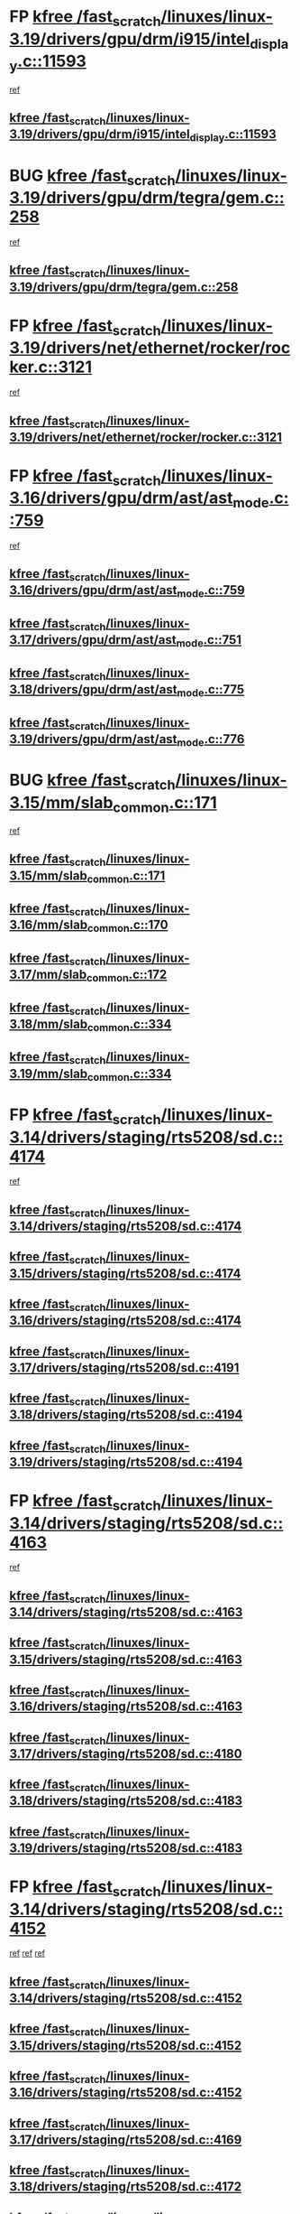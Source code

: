 * FP [[view:/fast_scratch/linuxes/linux-3.19/drivers/gpu/drm/i915/intel_display.c::face=ovl-face1::linb=11593::colb=2::cole=7][kfree /fast_scratch/linuxes/linux-3.19/drivers/gpu/drm/i915/intel_display.c::11593]]
 [[view:/fast_scratch/linuxes/linux-3.19/drivers/gpu/drm/i915/intel_display.c::face=ovl-face2::linb=11599::colb=33::cole=44][ref]]
** [[view:/fast_scratch/linuxes/linux-3.19/drivers/gpu/drm/i915/intel_display.c::face=ovl-face1::linb=11593::colb=2::cole=7][kfree /fast_scratch/linuxes/linux-3.19/drivers/gpu/drm/i915/intel_display.c::11593]]
* BUG [[view:/fast_scratch/linuxes/linux-3.19/drivers/gpu/drm/tegra/gem.c::face=ovl-face1::linb=258::colb=1::cole=6][kfree /fast_scratch/linuxes/linux-3.19/drivers/gpu/drm/tegra/gem.c::258]]
 [[view:/fast_scratch/linuxes/linux-3.19/drivers/gpu/drm/tegra/gem.c::face=ovl-face2::linb=261::colb=16::cole=19][ref]]
** [[view:/fast_scratch/linuxes/linux-3.19/drivers/gpu/drm/tegra/gem.c::face=ovl-face1::linb=258::colb=1::cole=6][kfree /fast_scratch/linuxes/linux-3.19/drivers/gpu/drm/tegra/gem.c::258]]
* FP [[view:/fast_scratch/linuxes/linux-3.19/drivers/net/ethernet/rocker/rocker.c::face=ovl-face1::linb=3121::colb=2::cole=7][kfree /fast_scratch/linuxes/linux-3.19/drivers/net/ethernet/rocker/rocker.c::3121]]
 [[view:/fast_scratch/linuxes/linux-3.19/drivers/net/ethernet/rocker/rocker.c::face=ovl-face2::linb=3131::colb=8::cole=11][ref]]
** [[view:/fast_scratch/linuxes/linux-3.19/drivers/net/ethernet/rocker/rocker.c::face=ovl-face1::linb=3121::colb=2::cole=7][kfree /fast_scratch/linuxes/linux-3.19/drivers/net/ethernet/rocker/rocker.c::3121]]
* FP [[view:/fast_scratch/linuxes/linux-3.16/drivers/gpu/drm/ast/ast_mode.c::face=ovl-face1::linb=759::colb=3::cole=8][kfree /fast_scratch/linuxes/linux-3.16/drivers/gpu/drm/ast/ast_mode.c::759]]
 [[view:/fast_scratch/linuxes/linux-3.16/drivers/gpu/drm/ast/ast_mode.c::face=ovl-face2::linb=764::colb=64::cole=68][ref]]
** [[view:/fast_scratch/linuxes/linux-3.16/drivers/gpu/drm/ast/ast_mode.c::face=ovl-face1::linb=759::colb=3::cole=8][kfree /fast_scratch/linuxes/linux-3.16/drivers/gpu/drm/ast/ast_mode.c::759]]
** [[view:/fast_scratch/linuxes/linux-3.17/drivers/gpu/drm/ast/ast_mode.c::face=ovl-face1::linb=751::colb=3::cole=8][kfree /fast_scratch/linuxes/linux-3.17/drivers/gpu/drm/ast/ast_mode.c::751]]
** [[view:/fast_scratch/linuxes/linux-3.18/drivers/gpu/drm/ast/ast_mode.c::face=ovl-face1::linb=775::colb=3::cole=8][kfree /fast_scratch/linuxes/linux-3.18/drivers/gpu/drm/ast/ast_mode.c::775]]
** [[view:/fast_scratch/linuxes/linux-3.19/drivers/gpu/drm/ast/ast_mode.c::face=ovl-face1::linb=776::colb=3::cole=8][kfree /fast_scratch/linuxes/linux-3.19/drivers/gpu/drm/ast/ast_mode.c::776]]
* BUG [[view:/fast_scratch/linuxes/linux-3.15/mm/slab_common.c::face=ovl-face1::linb=171::colb=1::cole=6][kfree /fast_scratch/linuxes/linux-3.15/mm/slab_common.c::171]]
 [[view:/fast_scratch/linuxes/linux-3.15/mm/slab_common.c::face=ovl-face2::linb=167::colb=8::cole=9][ref]]
** [[view:/fast_scratch/linuxes/linux-3.15/mm/slab_common.c::face=ovl-face1::linb=171::colb=1::cole=6][kfree /fast_scratch/linuxes/linux-3.15/mm/slab_common.c::171]]
** [[view:/fast_scratch/linuxes/linux-3.16/mm/slab_common.c::face=ovl-face1::linb=170::colb=1::cole=6][kfree /fast_scratch/linuxes/linux-3.16/mm/slab_common.c::170]]
** [[view:/fast_scratch/linuxes/linux-3.17/mm/slab_common.c::face=ovl-face1::linb=172::colb=1::cole=6][kfree /fast_scratch/linuxes/linux-3.17/mm/slab_common.c::172]]
** [[view:/fast_scratch/linuxes/linux-3.18/mm/slab_common.c::face=ovl-face1::linb=334::colb=1::cole=6][kfree /fast_scratch/linuxes/linux-3.18/mm/slab_common.c::334]]
** [[view:/fast_scratch/linuxes/linux-3.19/mm/slab_common.c::face=ovl-face1::linb=334::colb=1::cole=6][kfree /fast_scratch/linuxes/linux-3.19/mm/slab_common.c::334]]
* FP [[view:/fast_scratch/linuxes/linux-3.14/drivers/staging/rts5208/sd.c::face=ovl-face1::linb=4174::colb=4::cole=9][kfree /fast_scratch/linuxes/linux-3.14/drivers/staging/rts5208/sd.c::4174]]
 [[view:/fast_scratch/linuxes/linux-3.14/drivers/staging/rts5208/sd.c::face=ovl-face2::linb=4179::colb=8::cole=11][ref]]
** [[view:/fast_scratch/linuxes/linux-3.14/drivers/staging/rts5208/sd.c::face=ovl-face1::linb=4174::colb=4::cole=9][kfree /fast_scratch/linuxes/linux-3.14/drivers/staging/rts5208/sd.c::4174]]
** [[view:/fast_scratch/linuxes/linux-3.15/drivers/staging/rts5208/sd.c::face=ovl-face1::linb=4174::colb=4::cole=9][kfree /fast_scratch/linuxes/linux-3.15/drivers/staging/rts5208/sd.c::4174]]
** [[view:/fast_scratch/linuxes/linux-3.16/drivers/staging/rts5208/sd.c::face=ovl-face1::linb=4174::colb=4::cole=9][kfree /fast_scratch/linuxes/linux-3.16/drivers/staging/rts5208/sd.c::4174]]
** [[view:/fast_scratch/linuxes/linux-3.17/drivers/staging/rts5208/sd.c::face=ovl-face1::linb=4191::colb=4::cole=9][kfree /fast_scratch/linuxes/linux-3.17/drivers/staging/rts5208/sd.c::4191]]
** [[view:/fast_scratch/linuxes/linux-3.18/drivers/staging/rts5208/sd.c::face=ovl-face1::linb=4194::colb=4::cole=9][kfree /fast_scratch/linuxes/linux-3.18/drivers/staging/rts5208/sd.c::4194]]
** [[view:/fast_scratch/linuxes/linux-3.19/drivers/staging/rts5208/sd.c::face=ovl-face1::linb=4194::colb=4::cole=9][kfree /fast_scratch/linuxes/linux-3.19/drivers/staging/rts5208/sd.c::4194]]
* FP [[view:/fast_scratch/linuxes/linux-3.14/drivers/staging/rts5208/sd.c::face=ovl-face1::linb=4163::colb=4::cole=9][kfree /fast_scratch/linuxes/linux-3.14/drivers/staging/rts5208/sd.c::4163]]
 [[view:/fast_scratch/linuxes/linux-3.14/drivers/staging/rts5208/sd.c::face=ovl-face2::linb=4179::colb=8::cole=11][ref]]
** [[view:/fast_scratch/linuxes/linux-3.14/drivers/staging/rts5208/sd.c::face=ovl-face1::linb=4163::colb=4::cole=9][kfree /fast_scratch/linuxes/linux-3.14/drivers/staging/rts5208/sd.c::4163]]
** [[view:/fast_scratch/linuxes/linux-3.15/drivers/staging/rts5208/sd.c::face=ovl-face1::linb=4163::colb=4::cole=9][kfree /fast_scratch/linuxes/linux-3.15/drivers/staging/rts5208/sd.c::4163]]
** [[view:/fast_scratch/linuxes/linux-3.16/drivers/staging/rts5208/sd.c::face=ovl-face1::linb=4163::colb=4::cole=9][kfree /fast_scratch/linuxes/linux-3.16/drivers/staging/rts5208/sd.c::4163]]
** [[view:/fast_scratch/linuxes/linux-3.17/drivers/staging/rts5208/sd.c::face=ovl-face1::linb=4180::colb=4::cole=9][kfree /fast_scratch/linuxes/linux-3.17/drivers/staging/rts5208/sd.c::4180]]
** [[view:/fast_scratch/linuxes/linux-3.18/drivers/staging/rts5208/sd.c::face=ovl-face1::linb=4183::colb=4::cole=9][kfree /fast_scratch/linuxes/linux-3.18/drivers/staging/rts5208/sd.c::4183]]
** [[view:/fast_scratch/linuxes/linux-3.19/drivers/staging/rts5208/sd.c::face=ovl-face1::linb=4183::colb=4::cole=9][kfree /fast_scratch/linuxes/linux-3.19/drivers/staging/rts5208/sd.c::4183]]
* FP [[view:/fast_scratch/linuxes/linux-3.14/drivers/staging/rts5208/sd.c::face=ovl-face1::linb=4152::colb=4::cole=9][kfree /fast_scratch/linuxes/linux-3.14/drivers/staging/rts5208/sd.c::4152]]
 [[view:/fast_scratch/linuxes/linux-3.14/drivers/staging/rts5208/sd.c::face=ovl-face2::linb=4159::colb=29::cole=32][ref]]
 [[view:/fast_scratch/linuxes/linux-3.14/drivers/staging/rts5208/sd.c::face=ovl-face2::linb=4163::colb=10::cole=13][ref]]
 [[view:/fast_scratch/linuxes/linux-3.14/drivers/staging/rts5208/sd.c::face=ovl-face2::linb=4179::colb=8::cole=11][ref]]
** [[view:/fast_scratch/linuxes/linux-3.14/drivers/staging/rts5208/sd.c::face=ovl-face1::linb=4152::colb=4::cole=9][kfree /fast_scratch/linuxes/linux-3.14/drivers/staging/rts5208/sd.c::4152]]
** [[view:/fast_scratch/linuxes/linux-3.15/drivers/staging/rts5208/sd.c::face=ovl-face1::linb=4152::colb=4::cole=9][kfree /fast_scratch/linuxes/linux-3.15/drivers/staging/rts5208/sd.c::4152]]
** [[view:/fast_scratch/linuxes/linux-3.16/drivers/staging/rts5208/sd.c::face=ovl-face1::linb=4152::colb=4::cole=9][kfree /fast_scratch/linuxes/linux-3.16/drivers/staging/rts5208/sd.c::4152]]
** [[view:/fast_scratch/linuxes/linux-3.17/drivers/staging/rts5208/sd.c::face=ovl-face1::linb=4169::colb=4::cole=9][kfree /fast_scratch/linuxes/linux-3.17/drivers/staging/rts5208/sd.c::4169]]
** [[view:/fast_scratch/linuxes/linux-3.18/drivers/staging/rts5208/sd.c::face=ovl-face1::linb=4172::colb=4::cole=9][kfree /fast_scratch/linuxes/linux-3.18/drivers/staging/rts5208/sd.c::4172]]
** [[view:/fast_scratch/linuxes/linux-3.19/drivers/staging/rts5208/sd.c::face=ovl-face1::linb=4172::colb=4::cole=9][kfree /fast_scratch/linuxes/linux-3.19/drivers/staging/rts5208/sd.c::4172]]
* FP [[view:/fast_scratch/linuxes/linux-3.14/drivers/staging/rts5208/sd.c::face=ovl-face1::linb=3899::colb=3::cole=8][kfree /fast_scratch/linuxes/linux-3.14/drivers/staging/rts5208/sd.c::3899]]
 [[view:/fast_scratch/linuxes/linux-3.14/drivers/staging/rts5208/sd.c::face=ovl-face2::linb=3905::colb=25::cole=28][ref]]
** [[view:/fast_scratch/linuxes/linux-3.14/drivers/staging/rts5208/sd.c::face=ovl-face1::linb=3899::colb=3::cole=8][kfree /fast_scratch/linuxes/linux-3.14/drivers/staging/rts5208/sd.c::3899]]
** [[view:/fast_scratch/linuxes/linux-3.15/drivers/staging/rts5208/sd.c::face=ovl-face1::linb=3899::colb=3::cole=8][kfree /fast_scratch/linuxes/linux-3.15/drivers/staging/rts5208/sd.c::3899]]
** [[view:/fast_scratch/linuxes/linux-3.16/drivers/staging/rts5208/sd.c::face=ovl-face1::linb=3899::colb=3::cole=8][kfree /fast_scratch/linuxes/linux-3.16/drivers/staging/rts5208/sd.c::3899]]
** [[view:/fast_scratch/linuxes/linux-3.17/drivers/staging/rts5208/sd.c::face=ovl-face1::linb=3916::colb=3::cole=8][kfree /fast_scratch/linuxes/linux-3.17/drivers/staging/rts5208/sd.c::3916]]
** [[view:/fast_scratch/linuxes/linux-3.18/drivers/staging/rts5208/sd.c::face=ovl-face1::linb=3919::colb=3::cole=8][kfree /fast_scratch/linuxes/linux-3.18/drivers/staging/rts5208/sd.c::3919]]
** [[view:/fast_scratch/linuxes/linux-3.19/drivers/staging/rts5208/sd.c::face=ovl-face1::linb=3919::colb=3::cole=8][kfree /fast_scratch/linuxes/linux-3.19/drivers/staging/rts5208/sd.c::3919]]
* FP [[view:/fast_scratch/linuxes/linux-3.14/drivers/staging/rts5208/spi.c::face=ovl-face1::linb=774::colb=4::cole=9][kfree /fast_scratch/linuxes/linux-3.14/drivers/staging/rts5208/spi.c::774]]
 [[view:/fast_scratch/linuxes/linux-3.14/drivers/staging/rts5208/spi.c::face=ovl-face2::linb=749::colb=10::cole=13][ref]]
 [[view:/fast_scratch/linuxes/linux-3.14/drivers/staging/rts5208/spi.c::face=ovl-face2::linb=760::colb=29::cole=32][ref]]
 [[view:/fast_scratch/linuxes/linux-3.14/drivers/staging/rts5208/spi.c::face=ovl-face2::linb=782::colb=8::cole=11][ref]]
** [[view:/fast_scratch/linuxes/linux-3.14/drivers/staging/rts5208/spi.c::face=ovl-face1::linb=774::colb=4::cole=9][kfree /fast_scratch/linuxes/linux-3.14/drivers/staging/rts5208/spi.c::774]]
** [[view:/fast_scratch/linuxes/linux-3.15/drivers/staging/rts5208/spi.c::face=ovl-face1::linb=774::colb=4::cole=9][kfree /fast_scratch/linuxes/linux-3.15/drivers/staging/rts5208/spi.c::774]]
** [[view:/fast_scratch/linuxes/linux-3.16/drivers/staging/rts5208/spi.c::face=ovl-face1::linb=774::colb=4::cole=9][kfree /fast_scratch/linuxes/linux-3.16/drivers/staging/rts5208/spi.c::774]]
** [[view:/fast_scratch/linuxes/linux-3.17/drivers/staging/rts5208/spi.c::face=ovl-face1::linb=775::colb=4::cole=9][kfree /fast_scratch/linuxes/linux-3.17/drivers/staging/rts5208/spi.c::775]]
** [[view:/fast_scratch/linuxes/linux-3.18/drivers/staging/rts5208/spi.c::face=ovl-face1::linb=775::colb=4::cole=9][kfree /fast_scratch/linuxes/linux-3.18/drivers/staging/rts5208/spi.c::775]]
** [[view:/fast_scratch/linuxes/linux-3.19/drivers/staging/rts5208/spi.c::face=ovl-face1::linb=775::colb=4::cole=9][kfree /fast_scratch/linuxes/linux-3.19/drivers/staging/rts5208/spi.c::775]]
* FP [[view:/fast_scratch/linuxes/linux-3.14/drivers/staging/rts5208/spi.c::face=ovl-face1::linb=766::colb=4::cole=9][kfree /fast_scratch/linuxes/linux-3.14/drivers/staging/rts5208/spi.c::766]]
 [[view:/fast_scratch/linuxes/linux-3.14/drivers/staging/rts5208/spi.c::face=ovl-face2::linb=749::colb=10::cole=13][ref]]
 [[view:/fast_scratch/linuxes/linux-3.14/drivers/staging/rts5208/spi.c::face=ovl-face2::linb=760::colb=29::cole=32][ref]]
 [[view:/fast_scratch/linuxes/linux-3.14/drivers/staging/rts5208/spi.c::face=ovl-face2::linb=774::colb=10::cole=13][ref]]
 [[view:/fast_scratch/linuxes/linux-3.14/drivers/staging/rts5208/spi.c::face=ovl-face2::linb=782::colb=8::cole=11][ref]]
** [[view:/fast_scratch/linuxes/linux-3.14/drivers/staging/rts5208/spi.c::face=ovl-face1::linb=766::colb=4::cole=9][kfree /fast_scratch/linuxes/linux-3.14/drivers/staging/rts5208/spi.c::766]]
** [[view:/fast_scratch/linuxes/linux-3.15/drivers/staging/rts5208/spi.c::face=ovl-face1::linb=766::colb=4::cole=9][kfree /fast_scratch/linuxes/linux-3.15/drivers/staging/rts5208/spi.c::766]]
** [[view:/fast_scratch/linuxes/linux-3.16/drivers/staging/rts5208/spi.c::face=ovl-face1::linb=766::colb=4::cole=9][kfree /fast_scratch/linuxes/linux-3.16/drivers/staging/rts5208/spi.c::766]]
** [[view:/fast_scratch/linuxes/linux-3.17/drivers/staging/rts5208/spi.c::face=ovl-face1::linb=767::colb=4::cole=9][kfree /fast_scratch/linuxes/linux-3.17/drivers/staging/rts5208/spi.c::767]]
** [[view:/fast_scratch/linuxes/linux-3.18/drivers/staging/rts5208/spi.c::face=ovl-face1::linb=767::colb=4::cole=9][kfree /fast_scratch/linuxes/linux-3.18/drivers/staging/rts5208/spi.c::767]]
** [[view:/fast_scratch/linuxes/linux-3.19/drivers/staging/rts5208/spi.c::face=ovl-face1::linb=767::colb=4::cole=9][kfree /fast_scratch/linuxes/linux-3.19/drivers/staging/rts5208/spi.c::767]]
* FP [[view:/fast_scratch/linuxes/linux-3.14/drivers/staging/rts5208/spi.c::face=ovl-face1::linb=749::colb=4::cole=9][kfree /fast_scratch/linuxes/linux-3.14/drivers/staging/rts5208/spi.c::749]]
 [[view:/fast_scratch/linuxes/linux-3.14/drivers/staging/rts5208/spi.c::face=ovl-face2::linb=760::colb=29::cole=32][ref]]
** [[view:/fast_scratch/linuxes/linux-3.14/drivers/staging/rts5208/spi.c::face=ovl-face1::linb=749::colb=4::cole=9][kfree /fast_scratch/linuxes/linux-3.14/drivers/staging/rts5208/spi.c::749]]
** [[view:/fast_scratch/linuxes/linux-3.15/drivers/staging/rts5208/spi.c::face=ovl-face1::linb=749::colb=4::cole=9][kfree /fast_scratch/linuxes/linux-3.15/drivers/staging/rts5208/spi.c::749]]
** [[view:/fast_scratch/linuxes/linux-3.16/drivers/staging/rts5208/spi.c::face=ovl-face1::linb=749::colb=4::cole=9][kfree /fast_scratch/linuxes/linux-3.16/drivers/staging/rts5208/spi.c::749]]
** [[view:/fast_scratch/linuxes/linux-3.17/drivers/staging/rts5208/spi.c::face=ovl-face1::linb=750::colb=4::cole=9][kfree /fast_scratch/linuxes/linux-3.17/drivers/staging/rts5208/spi.c::750]]
** [[view:/fast_scratch/linuxes/linux-3.18/drivers/staging/rts5208/spi.c::face=ovl-face1::linb=750::colb=4::cole=9][kfree /fast_scratch/linuxes/linux-3.18/drivers/staging/rts5208/spi.c::750]]
** [[view:/fast_scratch/linuxes/linux-3.19/drivers/staging/rts5208/spi.c::face=ovl-face1::linb=750::colb=4::cole=9][kfree /fast_scratch/linuxes/linux-3.19/drivers/staging/rts5208/spi.c::750]]
* FP [[view:/fast_scratch/linuxes/linux-3.14/drivers/staging/rts5208/spi.c::face=ovl-face1::linb=720::colb=4::cole=9][kfree /fast_scratch/linuxes/linux-3.14/drivers/staging/rts5208/spi.c::720]]
 [[view:/fast_scratch/linuxes/linux-3.14/drivers/staging/rts5208/spi.c::face=ovl-face2::linb=694::colb=29::cole=32][ref]]
 [[view:/fast_scratch/linuxes/linux-3.14/drivers/staging/rts5208/spi.c::face=ovl-face2::linb=727::colb=8::cole=11][ref]]
** [[view:/fast_scratch/linuxes/linux-3.14/drivers/staging/rts5208/spi.c::face=ovl-face1::linb=720::colb=4::cole=9][kfree /fast_scratch/linuxes/linux-3.14/drivers/staging/rts5208/spi.c::720]]
** [[view:/fast_scratch/linuxes/linux-3.15/drivers/staging/rts5208/spi.c::face=ovl-face1::linb=720::colb=4::cole=9][kfree /fast_scratch/linuxes/linux-3.15/drivers/staging/rts5208/spi.c::720]]
** [[view:/fast_scratch/linuxes/linux-3.16/drivers/staging/rts5208/spi.c::face=ovl-face1::linb=720::colb=4::cole=9][kfree /fast_scratch/linuxes/linux-3.16/drivers/staging/rts5208/spi.c::720]]
** [[view:/fast_scratch/linuxes/linux-3.17/drivers/staging/rts5208/spi.c::face=ovl-face1::linb=721::colb=4::cole=9][kfree /fast_scratch/linuxes/linux-3.17/drivers/staging/rts5208/spi.c::721]]
** [[view:/fast_scratch/linuxes/linux-3.18/drivers/staging/rts5208/spi.c::face=ovl-face1::linb=721::colb=4::cole=9][kfree /fast_scratch/linuxes/linux-3.18/drivers/staging/rts5208/spi.c::721]]
** [[view:/fast_scratch/linuxes/linux-3.19/drivers/staging/rts5208/spi.c::face=ovl-face1::linb=721::colb=4::cole=9][kfree /fast_scratch/linuxes/linux-3.19/drivers/staging/rts5208/spi.c::721]]
* FP [[view:/fast_scratch/linuxes/linux-3.14/drivers/staging/rts5208/spi.c::face=ovl-face1::linb=712::colb=4::cole=9][kfree /fast_scratch/linuxes/linux-3.14/drivers/staging/rts5208/spi.c::712]]
 [[view:/fast_scratch/linuxes/linux-3.14/drivers/staging/rts5208/spi.c::face=ovl-face2::linb=694::colb=29::cole=32][ref]]
 [[view:/fast_scratch/linuxes/linux-3.14/drivers/staging/rts5208/spi.c::face=ovl-face2::linb=720::colb=10::cole=13][ref]]
 [[view:/fast_scratch/linuxes/linux-3.14/drivers/staging/rts5208/spi.c::face=ovl-face2::linb=727::colb=8::cole=11][ref]]
** [[view:/fast_scratch/linuxes/linux-3.14/drivers/staging/rts5208/spi.c::face=ovl-face1::linb=712::colb=4::cole=9][kfree /fast_scratch/linuxes/linux-3.14/drivers/staging/rts5208/spi.c::712]]
** [[view:/fast_scratch/linuxes/linux-3.15/drivers/staging/rts5208/spi.c::face=ovl-face1::linb=712::colb=4::cole=9][kfree /fast_scratch/linuxes/linux-3.15/drivers/staging/rts5208/spi.c::712]]
** [[view:/fast_scratch/linuxes/linux-3.16/drivers/staging/rts5208/spi.c::face=ovl-face1::linb=712::colb=4::cole=9][kfree /fast_scratch/linuxes/linux-3.16/drivers/staging/rts5208/spi.c::712]]
** [[view:/fast_scratch/linuxes/linux-3.17/drivers/staging/rts5208/spi.c::face=ovl-face1::linb=713::colb=4::cole=9][kfree /fast_scratch/linuxes/linux-3.17/drivers/staging/rts5208/spi.c::713]]
** [[view:/fast_scratch/linuxes/linux-3.18/drivers/staging/rts5208/spi.c::face=ovl-face1::linb=713::colb=4::cole=9][kfree /fast_scratch/linuxes/linux-3.18/drivers/staging/rts5208/spi.c::713]]
** [[view:/fast_scratch/linuxes/linux-3.19/drivers/staging/rts5208/spi.c::face=ovl-face1::linb=713::colb=4::cole=9][kfree /fast_scratch/linuxes/linux-3.19/drivers/staging/rts5208/spi.c::713]]
* FP [[view:/fast_scratch/linuxes/linux-3.14/drivers/staging/rts5208/spi.c::face=ovl-face1::linb=672::colb=4::cole=9][kfree /fast_scratch/linuxes/linux-3.14/drivers/staging/rts5208/spi.c::672]]
 [[view:/fast_scratch/linuxes/linux-3.14/drivers/staging/rts5208/spi.c::face=ovl-face2::linb=647::colb=10::cole=13][ref]]
 [[view:/fast_scratch/linuxes/linux-3.14/drivers/staging/rts5208/spi.c::face=ovl-face2::linb=651::colb=29::cole=32][ref]]
 [[view:/fast_scratch/linuxes/linux-3.14/drivers/staging/rts5208/spi.c::face=ovl-face2::linb=680::colb=8::cole=11][ref]]
** [[view:/fast_scratch/linuxes/linux-3.14/drivers/staging/rts5208/spi.c::face=ovl-face1::linb=672::colb=4::cole=9][kfree /fast_scratch/linuxes/linux-3.14/drivers/staging/rts5208/spi.c::672]]
** [[view:/fast_scratch/linuxes/linux-3.15/drivers/staging/rts5208/spi.c::face=ovl-face1::linb=672::colb=4::cole=9][kfree /fast_scratch/linuxes/linux-3.15/drivers/staging/rts5208/spi.c::672]]
** [[view:/fast_scratch/linuxes/linux-3.16/drivers/staging/rts5208/spi.c::face=ovl-face1::linb=672::colb=4::cole=9][kfree /fast_scratch/linuxes/linux-3.16/drivers/staging/rts5208/spi.c::672]]
** [[view:/fast_scratch/linuxes/linux-3.17/drivers/staging/rts5208/spi.c::face=ovl-face1::linb=673::colb=4::cole=9][kfree /fast_scratch/linuxes/linux-3.17/drivers/staging/rts5208/spi.c::673]]
** [[view:/fast_scratch/linuxes/linux-3.18/drivers/staging/rts5208/spi.c::face=ovl-face1::linb=673::colb=4::cole=9][kfree /fast_scratch/linuxes/linux-3.18/drivers/staging/rts5208/spi.c::673]]
** [[view:/fast_scratch/linuxes/linux-3.19/drivers/staging/rts5208/spi.c::face=ovl-face1::linb=673::colb=4::cole=9][kfree /fast_scratch/linuxes/linux-3.19/drivers/staging/rts5208/spi.c::673]]
* FP [[view:/fast_scratch/linuxes/linux-3.14/drivers/staging/rts5208/spi.c::face=ovl-face1::linb=664::colb=4::cole=9][kfree /fast_scratch/linuxes/linux-3.14/drivers/staging/rts5208/spi.c::664]]
 [[view:/fast_scratch/linuxes/linux-3.14/drivers/staging/rts5208/spi.c::face=ovl-face2::linb=647::colb=10::cole=13][ref]]
 [[view:/fast_scratch/linuxes/linux-3.14/drivers/staging/rts5208/spi.c::face=ovl-face2::linb=651::colb=29::cole=32][ref]]
 [[view:/fast_scratch/linuxes/linux-3.14/drivers/staging/rts5208/spi.c::face=ovl-face2::linb=672::colb=10::cole=13][ref]]
 [[view:/fast_scratch/linuxes/linux-3.14/drivers/staging/rts5208/spi.c::face=ovl-face2::linb=680::colb=8::cole=11][ref]]
** [[view:/fast_scratch/linuxes/linux-3.14/drivers/staging/rts5208/spi.c::face=ovl-face1::linb=664::colb=4::cole=9][kfree /fast_scratch/linuxes/linux-3.14/drivers/staging/rts5208/spi.c::664]]
** [[view:/fast_scratch/linuxes/linux-3.15/drivers/staging/rts5208/spi.c::face=ovl-face1::linb=664::colb=4::cole=9][kfree /fast_scratch/linuxes/linux-3.15/drivers/staging/rts5208/spi.c::664]]
** [[view:/fast_scratch/linuxes/linux-3.16/drivers/staging/rts5208/spi.c::face=ovl-face1::linb=664::colb=4::cole=9][kfree /fast_scratch/linuxes/linux-3.16/drivers/staging/rts5208/spi.c::664]]
** [[view:/fast_scratch/linuxes/linux-3.17/drivers/staging/rts5208/spi.c::face=ovl-face1::linb=665::colb=4::cole=9][kfree /fast_scratch/linuxes/linux-3.17/drivers/staging/rts5208/spi.c::665]]
** [[view:/fast_scratch/linuxes/linux-3.18/drivers/staging/rts5208/spi.c::face=ovl-face1::linb=665::colb=4::cole=9][kfree /fast_scratch/linuxes/linux-3.18/drivers/staging/rts5208/spi.c::665]]
** [[view:/fast_scratch/linuxes/linux-3.19/drivers/staging/rts5208/spi.c::face=ovl-face1::linb=665::colb=4::cole=9][kfree /fast_scratch/linuxes/linux-3.19/drivers/staging/rts5208/spi.c::665]]
* FP [[view:/fast_scratch/linuxes/linux-3.14/drivers/staging/rts5208/spi.c::face=ovl-face1::linb=647::colb=4::cole=9][kfree /fast_scratch/linuxes/linux-3.14/drivers/staging/rts5208/spi.c::647]]
 [[view:/fast_scratch/linuxes/linux-3.14/drivers/staging/rts5208/spi.c::face=ovl-face2::linb=651::colb=29::cole=32][ref]]
** [[view:/fast_scratch/linuxes/linux-3.14/drivers/staging/rts5208/spi.c::face=ovl-face1::linb=647::colb=4::cole=9][kfree /fast_scratch/linuxes/linux-3.14/drivers/staging/rts5208/spi.c::647]]
** [[view:/fast_scratch/linuxes/linux-3.15/drivers/staging/rts5208/spi.c::face=ovl-face1::linb=647::colb=4::cole=9][kfree /fast_scratch/linuxes/linux-3.15/drivers/staging/rts5208/spi.c::647]]
** [[view:/fast_scratch/linuxes/linux-3.16/drivers/staging/rts5208/spi.c::face=ovl-face1::linb=647::colb=4::cole=9][kfree /fast_scratch/linuxes/linux-3.16/drivers/staging/rts5208/spi.c::647]]
** [[view:/fast_scratch/linuxes/linux-3.17/drivers/staging/rts5208/spi.c::face=ovl-face1::linb=648::colb=4::cole=9][kfree /fast_scratch/linuxes/linux-3.17/drivers/staging/rts5208/spi.c::648]]
** [[view:/fast_scratch/linuxes/linux-3.18/drivers/staging/rts5208/spi.c::face=ovl-face1::linb=648::colb=4::cole=9][kfree /fast_scratch/linuxes/linux-3.18/drivers/staging/rts5208/spi.c::648]]
** [[view:/fast_scratch/linuxes/linux-3.19/drivers/staging/rts5208/spi.c::face=ovl-face1::linb=648::colb=4::cole=9][kfree /fast_scratch/linuxes/linux-3.19/drivers/staging/rts5208/spi.c::648]]
* FP [[view:/fast_scratch/linuxes/linux-3.14/drivers/staging/rts5208/spi.c::face=ovl-face1::linb=510::colb=3::cole=8][kfree /fast_scratch/linuxes/linux-3.14/drivers/staging/rts5208/spi.c::510]]
 [[view:/fast_scratch/linuxes/linux-3.14/drivers/staging/rts5208/spi.c::face=ovl-face2::linb=514::colb=25::cole=28][ref]]
** [[view:/fast_scratch/linuxes/linux-3.14/drivers/staging/rts5208/spi.c::face=ovl-face1::linb=510::colb=3::cole=8][kfree /fast_scratch/linuxes/linux-3.14/drivers/staging/rts5208/spi.c::510]]
** [[view:/fast_scratch/linuxes/linux-3.15/drivers/staging/rts5208/spi.c::face=ovl-face1::linb=510::colb=3::cole=8][kfree /fast_scratch/linuxes/linux-3.15/drivers/staging/rts5208/spi.c::510]]
** [[view:/fast_scratch/linuxes/linux-3.16/drivers/staging/rts5208/spi.c::face=ovl-face1::linb=510::colb=3::cole=8][kfree /fast_scratch/linuxes/linux-3.16/drivers/staging/rts5208/spi.c::510]]
** [[view:/fast_scratch/linuxes/linux-3.17/drivers/staging/rts5208/spi.c::face=ovl-face1::linb=511::colb=3::cole=8][kfree /fast_scratch/linuxes/linux-3.17/drivers/staging/rts5208/spi.c::511]]
** [[view:/fast_scratch/linuxes/linux-3.18/drivers/staging/rts5208/spi.c::face=ovl-face1::linb=511::colb=3::cole=8][kfree /fast_scratch/linuxes/linux-3.18/drivers/staging/rts5208/spi.c::511]]
** [[view:/fast_scratch/linuxes/linux-3.19/drivers/staging/rts5208/spi.c::face=ovl-face1::linb=511::colb=3::cole=8][kfree /fast_scratch/linuxes/linux-3.19/drivers/staging/rts5208/spi.c::511]]
* FP [[view:/fast_scratch/linuxes/linux-3.14/drivers/staging/rts5208/spi.c::face=ovl-face1::linb=597::colb=3::cole=8][kfree /fast_scratch/linuxes/linux-3.14/drivers/staging/rts5208/spi.c::597]]
 [[view:/fast_scratch/linuxes/linux-3.14/drivers/staging/rts5208/spi.c::face=ovl-face2::linb=603::colb=28::cole=31][ref]]
** [[view:/fast_scratch/linuxes/linux-3.14/drivers/staging/rts5208/spi.c::face=ovl-face1::linb=597::colb=3::cole=8][kfree /fast_scratch/linuxes/linux-3.14/drivers/staging/rts5208/spi.c::597]]
** [[view:/fast_scratch/linuxes/linux-3.15/drivers/staging/rts5208/spi.c::face=ovl-face1::linb=597::colb=3::cole=8][kfree /fast_scratch/linuxes/linux-3.15/drivers/staging/rts5208/spi.c::597]]
** [[view:/fast_scratch/linuxes/linux-3.16/drivers/staging/rts5208/spi.c::face=ovl-face1::linb=597::colb=3::cole=8][kfree /fast_scratch/linuxes/linux-3.16/drivers/staging/rts5208/spi.c::597]]
** [[view:/fast_scratch/linuxes/linux-3.17/drivers/staging/rts5208/spi.c::face=ovl-face1::linb=598::colb=3::cole=8][kfree /fast_scratch/linuxes/linux-3.17/drivers/staging/rts5208/spi.c::598]]
** [[view:/fast_scratch/linuxes/linux-3.18/drivers/staging/rts5208/spi.c::face=ovl-face1::linb=598::colb=3::cole=8][kfree /fast_scratch/linuxes/linux-3.18/drivers/staging/rts5208/spi.c::598]]
** [[view:/fast_scratch/linuxes/linux-3.19/drivers/staging/rts5208/spi.c::face=ovl-face1::linb=598::colb=3::cole=8][kfree /fast_scratch/linuxes/linux-3.19/drivers/staging/rts5208/spi.c::598]]
* FP [[view:/fast_scratch/linuxes/linux-3.14/drivers/staging/rts5208/ms.c::face=ovl-face1::linb=986::colb=2::cole=7][kfree /fast_scratch/linuxes/linux-3.14/drivers/staging/rts5208/ms.c::986]]
 [[view:/fast_scratch/linuxes/linux-3.14/drivers/staging/rts5208/ms.c::face=ovl-face2::linb=990::colb=15::cole=18][ref]]
** [[view:/fast_scratch/linuxes/linux-3.14/drivers/staging/rts5208/ms.c::face=ovl-face1::linb=986::colb=2::cole=7][kfree /fast_scratch/linuxes/linux-3.14/drivers/staging/rts5208/ms.c::986]]
** [[view:/fast_scratch/linuxes/linux-3.15/drivers/staging/rts5208/ms.c::face=ovl-face1::linb=986::colb=2::cole=7][kfree /fast_scratch/linuxes/linux-3.15/drivers/staging/rts5208/ms.c::986]]
** [[view:/fast_scratch/linuxes/linux-3.16/drivers/staging/rts5208/ms.c::face=ovl-face1::linb=986::colb=2::cole=7][kfree /fast_scratch/linuxes/linux-3.16/drivers/staging/rts5208/ms.c::986]]
** [[view:/fast_scratch/linuxes/linux-3.17/drivers/staging/rts5208/ms.c::face=ovl-face1::linb=986::colb=2::cole=7][kfree /fast_scratch/linuxes/linux-3.17/drivers/staging/rts5208/ms.c::986]]
** [[view:/fast_scratch/linuxes/linux-3.18/drivers/staging/rts5208/ms.c::face=ovl-face1::linb=987::colb=2::cole=7][kfree /fast_scratch/linuxes/linux-3.18/drivers/staging/rts5208/ms.c::987]]
** [[view:/fast_scratch/linuxes/linux-3.19/drivers/staging/rts5208/ms.c::face=ovl-face1::linb=987::colb=2::cole=7][kfree /fast_scratch/linuxes/linux-3.19/drivers/staging/rts5208/ms.c::987]]
* FP [[view:/fast_scratch/linuxes/linux-3.14/drivers/staging/rts5208/ms.c::face=ovl-face1::linb=973::colb=4::cole=9][kfree /fast_scratch/linuxes/linux-3.14/drivers/staging/rts5208/ms.c::973]]
 [[view:/fast_scratch/linuxes/linux-3.14/drivers/staging/rts5208/ms.c::face=ovl-face2::linb=909::colb=17::cole=20][ref]]
 [[view:/fast_scratch/linuxes/linux-3.14/drivers/staging/rts5208/ms.c::face=ovl-face2::linb=985::colb=10::cole=13][ref]]
** [[view:/fast_scratch/linuxes/linux-3.14/drivers/staging/rts5208/ms.c::face=ovl-face1::linb=973::colb=4::cole=9][kfree /fast_scratch/linuxes/linux-3.14/drivers/staging/rts5208/ms.c::973]]
** [[view:/fast_scratch/linuxes/linux-3.15/drivers/staging/rts5208/ms.c::face=ovl-face1::linb=973::colb=4::cole=9][kfree /fast_scratch/linuxes/linux-3.15/drivers/staging/rts5208/ms.c::973]]
** [[view:/fast_scratch/linuxes/linux-3.16/drivers/staging/rts5208/ms.c::face=ovl-face1::linb=973::colb=4::cole=9][kfree /fast_scratch/linuxes/linux-3.16/drivers/staging/rts5208/ms.c::973]]
** [[view:/fast_scratch/linuxes/linux-3.17/drivers/staging/rts5208/ms.c::face=ovl-face1::linb=973::colb=4::cole=9][kfree /fast_scratch/linuxes/linux-3.17/drivers/staging/rts5208/ms.c::973]]
** [[view:/fast_scratch/linuxes/linux-3.18/drivers/staging/rts5208/ms.c::face=ovl-face1::linb=974::colb=4::cole=9][kfree /fast_scratch/linuxes/linux-3.18/drivers/staging/rts5208/ms.c::974]]
** [[view:/fast_scratch/linuxes/linux-3.19/drivers/staging/rts5208/ms.c::face=ovl-face1::linb=974::colb=4::cole=9][kfree /fast_scratch/linuxes/linux-3.19/drivers/staging/rts5208/ms.c::974]]
* FP [[view:/fast_scratch/linuxes/linux-3.14/drivers/staging/rts5208/ms.c::face=ovl-face1::linb=969::colb=4::cole=9][kfree /fast_scratch/linuxes/linux-3.14/drivers/staging/rts5208/ms.c::969]]
 [[view:/fast_scratch/linuxes/linux-3.14/drivers/staging/rts5208/ms.c::face=ovl-face2::linb=909::colb=17::cole=20][ref]]
 [[view:/fast_scratch/linuxes/linux-3.14/drivers/staging/rts5208/ms.c::face=ovl-face2::linb=973::colb=10::cole=13][ref]]
 [[view:/fast_scratch/linuxes/linux-3.14/drivers/staging/rts5208/ms.c::face=ovl-face2::linb=985::colb=10::cole=13][ref]]
** [[view:/fast_scratch/linuxes/linux-3.14/drivers/staging/rts5208/ms.c::face=ovl-face1::linb=969::colb=4::cole=9][kfree /fast_scratch/linuxes/linux-3.14/drivers/staging/rts5208/ms.c::969]]
** [[view:/fast_scratch/linuxes/linux-3.15/drivers/staging/rts5208/ms.c::face=ovl-face1::linb=969::colb=4::cole=9][kfree /fast_scratch/linuxes/linux-3.15/drivers/staging/rts5208/ms.c::969]]
** [[view:/fast_scratch/linuxes/linux-3.16/drivers/staging/rts5208/ms.c::face=ovl-face1::linb=969::colb=4::cole=9][kfree /fast_scratch/linuxes/linux-3.16/drivers/staging/rts5208/ms.c::969]]
** [[view:/fast_scratch/linuxes/linux-3.17/drivers/staging/rts5208/ms.c::face=ovl-face1::linb=969::colb=4::cole=9][kfree /fast_scratch/linuxes/linux-3.17/drivers/staging/rts5208/ms.c::969]]
** [[view:/fast_scratch/linuxes/linux-3.18/drivers/staging/rts5208/ms.c::face=ovl-face1::linb=970::colb=4::cole=9][kfree /fast_scratch/linuxes/linux-3.18/drivers/staging/rts5208/ms.c::970]]
** [[view:/fast_scratch/linuxes/linux-3.19/drivers/staging/rts5208/ms.c::face=ovl-face1::linb=970::colb=4::cole=9][kfree /fast_scratch/linuxes/linux-3.19/drivers/staging/rts5208/ms.c::970]]
* FP [[view:/fast_scratch/linuxes/linux-3.14/drivers/staging/rts5208/ms.c::face=ovl-face1::linb=965::colb=4::cole=9][kfree /fast_scratch/linuxes/linux-3.14/drivers/staging/rts5208/ms.c::965]]
 [[view:/fast_scratch/linuxes/linux-3.14/drivers/staging/rts5208/ms.c::face=ovl-face2::linb=909::colb=17::cole=20][ref]]
 [[view:/fast_scratch/linuxes/linux-3.14/drivers/staging/rts5208/ms.c::face=ovl-face2::linb=969::colb=10::cole=13][ref]]
 [[view:/fast_scratch/linuxes/linux-3.14/drivers/staging/rts5208/ms.c::face=ovl-face2::linb=973::colb=10::cole=13][ref]]
 [[view:/fast_scratch/linuxes/linux-3.14/drivers/staging/rts5208/ms.c::face=ovl-face2::linb=985::colb=10::cole=13][ref]]
** [[view:/fast_scratch/linuxes/linux-3.14/drivers/staging/rts5208/ms.c::face=ovl-face1::linb=965::colb=4::cole=9][kfree /fast_scratch/linuxes/linux-3.14/drivers/staging/rts5208/ms.c::965]]
** [[view:/fast_scratch/linuxes/linux-3.15/drivers/staging/rts5208/ms.c::face=ovl-face1::linb=965::colb=4::cole=9][kfree /fast_scratch/linuxes/linux-3.15/drivers/staging/rts5208/ms.c::965]]
** [[view:/fast_scratch/linuxes/linux-3.16/drivers/staging/rts5208/ms.c::face=ovl-face1::linb=965::colb=4::cole=9][kfree /fast_scratch/linuxes/linux-3.16/drivers/staging/rts5208/ms.c::965]]
** [[view:/fast_scratch/linuxes/linux-3.17/drivers/staging/rts5208/ms.c::face=ovl-face1::linb=965::colb=4::cole=9][kfree /fast_scratch/linuxes/linux-3.17/drivers/staging/rts5208/ms.c::965]]
** [[view:/fast_scratch/linuxes/linux-3.18/drivers/staging/rts5208/ms.c::face=ovl-face1::linb=966::colb=4::cole=9][kfree /fast_scratch/linuxes/linux-3.18/drivers/staging/rts5208/ms.c::966]]
** [[view:/fast_scratch/linuxes/linux-3.19/drivers/staging/rts5208/ms.c::face=ovl-face1::linb=966::colb=4::cole=9][kfree /fast_scratch/linuxes/linux-3.19/drivers/staging/rts5208/ms.c::966]]
* FP [[view:/fast_scratch/linuxes/linux-3.14/drivers/staging/rts5208/ms.c::face=ovl-face1::linb=938::colb=4::cole=9][kfree /fast_scratch/linuxes/linux-3.14/drivers/staging/rts5208/ms.c::938]]
 [[view:/fast_scratch/linuxes/linux-3.14/drivers/staging/rts5208/ms.c::face=ovl-face2::linb=909::colb=17::cole=20][ref]]
 [[view:/fast_scratch/linuxes/linux-3.14/drivers/staging/rts5208/ms.c::face=ovl-face2::linb=943::colb=7::cole=10][ref]]
 [[view:/fast_scratch/linuxes/linux-3.14/drivers/staging/rts5208/ms.c::face=ovl-face2::linb=953::colb=6::cole=9][ref]]
 [[view:/fast_scratch/linuxes/linux-3.14/drivers/staging/rts5208/ms.c::face=ovl-face2::linb=985::colb=10::cole=13][ref]]
** [[view:/fast_scratch/linuxes/linux-3.14/drivers/staging/rts5208/ms.c::face=ovl-face1::linb=938::colb=4::cole=9][kfree /fast_scratch/linuxes/linux-3.14/drivers/staging/rts5208/ms.c::938]]
** [[view:/fast_scratch/linuxes/linux-3.15/drivers/staging/rts5208/ms.c::face=ovl-face1::linb=938::colb=4::cole=9][kfree /fast_scratch/linuxes/linux-3.15/drivers/staging/rts5208/ms.c::938]]
** [[view:/fast_scratch/linuxes/linux-3.16/drivers/staging/rts5208/ms.c::face=ovl-face1::linb=938::colb=4::cole=9][kfree /fast_scratch/linuxes/linux-3.16/drivers/staging/rts5208/ms.c::938]]
** [[view:/fast_scratch/linuxes/linux-3.17/drivers/staging/rts5208/ms.c::face=ovl-face1::linb=938::colb=4::cole=9][kfree /fast_scratch/linuxes/linux-3.17/drivers/staging/rts5208/ms.c::938]]
** [[view:/fast_scratch/linuxes/linux-3.18/drivers/staging/rts5208/ms.c::face=ovl-face1::linb=939::colb=4::cole=9][kfree /fast_scratch/linuxes/linux-3.18/drivers/staging/rts5208/ms.c::939]]
** [[view:/fast_scratch/linuxes/linux-3.19/drivers/staging/rts5208/ms.c::face=ovl-face1::linb=939::colb=4::cole=9][kfree /fast_scratch/linuxes/linux-3.19/drivers/staging/rts5208/ms.c::939]]
* FP [[view:/fast_scratch/linuxes/linux-3.14/drivers/staging/rts5208/ms.c::face=ovl-face1::linb=934::colb=4::cole=9][kfree /fast_scratch/linuxes/linux-3.14/drivers/staging/rts5208/ms.c::934]]
 [[view:/fast_scratch/linuxes/linux-3.14/drivers/staging/rts5208/ms.c::face=ovl-face2::linb=909::colb=17::cole=20][ref]]
 [[view:/fast_scratch/linuxes/linux-3.14/drivers/staging/rts5208/ms.c::face=ovl-face2::linb=938::colb=10::cole=13][ref]]
 [[view:/fast_scratch/linuxes/linux-3.14/drivers/staging/rts5208/ms.c::face=ovl-face2::linb=943::colb=7::cole=10][ref]]
 [[view:/fast_scratch/linuxes/linux-3.14/drivers/staging/rts5208/ms.c::face=ovl-face2::linb=953::colb=6::cole=9][ref]]
 [[view:/fast_scratch/linuxes/linux-3.14/drivers/staging/rts5208/ms.c::face=ovl-face2::linb=985::colb=10::cole=13][ref]]
** [[view:/fast_scratch/linuxes/linux-3.14/drivers/staging/rts5208/ms.c::face=ovl-face1::linb=934::colb=4::cole=9][kfree /fast_scratch/linuxes/linux-3.14/drivers/staging/rts5208/ms.c::934]]
** [[view:/fast_scratch/linuxes/linux-3.15/drivers/staging/rts5208/ms.c::face=ovl-face1::linb=934::colb=4::cole=9][kfree /fast_scratch/linuxes/linux-3.15/drivers/staging/rts5208/ms.c::934]]
** [[view:/fast_scratch/linuxes/linux-3.16/drivers/staging/rts5208/ms.c::face=ovl-face1::linb=934::colb=4::cole=9][kfree /fast_scratch/linuxes/linux-3.16/drivers/staging/rts5208/ms.c::934]]
** [[view:/fast_scratch/linuxes/linux-3.17/drivers/staging/rts5208/ms.c::face=ovl-face1::linb=934::colb=4::cole=9][kfree /fast_scratch/linuxes/linux-3.17/drivers/staging/rts5208/ms.c::934]]
** [[view:/fast_scratch/linuxes/linux-3.18/drivers/staging/rts5208/ms.c::face=ovl-face1::linb=935::colb=4::cole=9][kfree /fast_scratch/linuxes/linux-3.18/drivers/staging/rts5208/ms.c::935]]
** [[view:/fast_scratch/linuxes/linux-3.19/drivers/staging/rts5208/ms.c::face=ovl-face1::linb=935::colb=4::cole=9][kfree /fast_scratch/linuxes/linux-3.19/drivers/staging/rts5208/ms.c::935]]
* FP [[view:/fast_scratch/linuxes/linux-3.14/drivers/staging/rts5208/ms.c::face=ovl-face1::linb=930::colb=4::cole=9][kfree /fast_scratch/linuxes/linux-3.14/drivers/staging/rts5208/ms.c::930]]
 [[view:/fast_scratch/linuxes/linux-3.14/drivers/staging/rts5208/ms.c::face=ovl-face2::linb=909::colb=17::cole=20][ref]]
 [[view:/fast_scratch/linuxes/linux-3.14/drivers/staging/rts5208/ms.c::face=ovl-face2::linb=934::colb=10::cole=13][ref]]
 [[view:/fast_scratch/linuxes/linux-3.14/drivers/staging/rts5208/ms.c::face=ovl-face2::linb=938::colb=10::cole=13][ref]]
 [[view:/fast_scratch/linuxes/linux-3.14/drivers/staging/rts5208/ms.c::face=ovl-face2::linb=943::colb=7::cole=10][ref]]
 [[view:/fast_scratch/linuxes/linux-3.14/drivers/staging/rts5208/ms.c::face=ovl-face2::linb=953::colb=6::cole=9][ref]]
 [[view:/fast_scratch/linuxes/linux-3.14/drivers/staging/rts5208/ms.c::face=ovl-face2::linb=985::colb=10::cole=13][ref]]
** [[view:/fast_scratch/linuxes/linux-3.14/drivers/staging/rts5208/ms.c::face=ovl-face1::linb=930::colb=4::cole=9][kfree /fast_scratch/linuxes/linux-3.14/drivers/staging/rts5208/ms.c::930]]
** [[view:/fast_scratch/linuxes/linux-3.15/drivers/staging/rts5208/ms.c::face=ovl-face1::linb=930::colb=4::cole=9][kfree /fast_scratch/linuxes/linux-3.15/drivers/staging/rts5208/ms.c::930]]
** [[view:/fast_scratch/linuxes/linux-3.16/drivers/staging/rts5208/ms.c::face=ovl-face1::linb=930::colb=4::cole=9][kfree /fast_scratch/linuxes/linux-3.16/drivers/staging/rts5208/ms.c::930]]
** [[view:/fast_scratch/linuxes/linux-3.17/drivers/staging/rts5208/ms.c::face=ovl-face1::linb=930::colb=4::cole=9][kfree /fast_scratch/linuxes/linux-3.17/drivers/staging/rts5208/ms.c::930]]
** [[view:/fast_scratch/linuxes/linux-3.18/drivers/staging/rts5208/ms.c::face=ovl-face1::linb=931::colb=4::cole=9][kfree /fast_scratch/linuxes/linux-3.18/drivers/staging/rts5208/ms.c::931]]
** [[view:/fast_scratch/linuxes/linux-3.19/drivers/staging/rts5208/ms.c::face=ovl-face1::linb=931::colb=4::cole=9][kfree /fast_scratch/linuxes/linux-3.19/drivers/staging/rts5208/ms.c::931]]
* FP [[view:/fast_scratch/linuxes/linux-3.14/drivers/staging/rts5208/ms.c::face=ovl-face1::linb=905::colb=2::cole=7][kfree /fast_scratch/linuxes/linux-3.14/drivers/staging/rts5208/ms.c::905]]
 [[view:/fast_scratch/linuxes/linux-3.14/drivers/staging/rts5208/ms.c::face=ovl-face2::linb=909::colb=17::cole=20][ref]]
** [[view:/fast_scratch/linuxes/linux-3.14/drivers/staging/rts5208/ms.c::face=ovl-face1::linb=905::colb=2::cole=7][kfree /fast_scratch/linuxes/linux-3.14/drivers/staging/rts5208/ms.c::905]]
** [[view:/fast_scratch/linuxes/linux-3.15/drivers/staging/rts5208/ms.c::face=ovl-face1::linb=905::colb=2::cole=7][kfree /fast_scratch/linuxes/linux-3.15/drivers/staging/rts5208/ms.c::905]]
** [[view:/fast_scratch/linuxes/linux-3.16/drivers/staging/rts5208/ms.c::face=ovl-face1::linb=905::colb=2::cole=7][kfree /fast_scratch/linuxes/linux-3.16/drivers/staging/rts5208/ms.c::905]]
** [[view:/fast_scratch/linuxes/linux-3.17/drivers/staging/rts5208/ms.c::face=ovl-face1::linb=905::colb=2::cole=7][kfree /fast_scratch/linuxes/linux-3.17/drivers/staging/rts5208/ms.c::905]]
** [[view:/fast_scratch/linuxes/linux-3.18/drivers/staging/rts5208/ms.c::face=ovl-face1::linb=906::colb=2::cole=7][kfree /fast_scratch/linuxes/linux-3.18/drivers/staging/rts5208/ms.c::906]]
** [[view:/fast_scratch/linuxes/linux-3.19/drivers/staging/rts5208/ms.c::face=ovl-face1::linb=906::colb=2::cole=7][kfree /fast_scratch/linuxes/linux-3.19/drivers/staging/rts5208/ms.c::906]]
* FP [[view:/fast_scratch/linuxes/linux-3.14/drivers/staging/rts5208/ms.c::face=ovl-face1::linb=900::colb=2::cole=7][kfree /fast_scratch/linuxes/linux-3.14/drivers/staging/rts5208/ms.c::900]]
 [[view:/fast_scratch/linuxes/linux-3.14/drivers/staging/rts5208/ms.c::face=ovl-face2::linb=904::colb=6::cole=9][ref]]
 [[view:/fast_scratch/linuxes/linux-3.14/drivers/staging/rts5208/ms.c::face=ovl-face2::linb=904::colb=22::cole=25][ref]]
** [[view:/fast_scratch/linuxes/linux-3.14/drivers/staging/rts5208/ms.c::face=ovl-face1::linb=900::colb=2::cole=7][kfree /fast_scratch/linuxes/linux-3.14/drivers/staging/rts5208/ms.c::900]]
** [[view:/fast_scratch/linuxes/linux-3.15/drivers/staging/rts5208/ms.c::face=ovl-face1::linb=900::colb=2::cole=7][kfree /fast_scratch/linuxes/linux-3.15/drivers/staging/rts5208/ms.c::900]]
** [[view:/fast_scratch/linuxes/linux-3.16/drivers/staging/rts5208/ms.c::face=ovl-face1::linb=900::colb=2::cole=7][kfree /fast_scratch/linuxes/linux-3.16/drivers/staging/rts5208/ms.c::900]]
** [[view:/fast_scratch/linuxes/linux-3.17/drivers/staging/rts5208/ms.c::face=ovl-face1::linb=900::colb=2::cole=7][kfree /fast_scratch/linuxes/linux-3.17/drivers/staging/rts5208/ms.c::900]]
** [[view:/fast_scratch/linuxes/linux-3.18/drivers/staging/rts5208/ms.c::face=ovl-face1::linb=901::colb=2::cole=7][kfree /fast_scratch/linuxes/linux-3.18/drivers/staging/rts5208/ms.c::901]]
** [[view:/fast_scratch/linuxes/linux-3.19/drivers/staging/rts5208/ms.c::face=ovl-face1::linb=901::colb=2::cole=7][kfree /fast_scratch/linuxes/linux-3.19/drivers/staging/rts5208/ms.c::901]]
* FP [[view:/fast_scratch/linuxes/linux-3.14/drivers/staging/rts5208/ms.c::face=ovl-face1::linb=894::colb=2::cole=7][kfree /fast_scratch/linuxes/linux-3.14/drivers/staging/rts5208/ms.c::894]]
 [[view:/fast_scratch/linuxes/linux-3.14/drivers/staging/rts5208/ms.c::face=ovl-face2::linb=898::colb=6::cole=9][ref]]
 [[view:/fast_scratch/linuxes/linux-3.14/drivers/staging/rts5208/ms.c::face=ovl-face2::linb=898::colb=26::cole=29][ref]]
** [[view:/fast_scratch/linuxes/linux-3.14/drivers/staging/rts5208/ms.c::face=ovl-face1::linb=894::colb=2::cole=7][kfree /fast_scratch/linuxes/linux-3.14/drivers/staging/rts5208/ms.c::894]]
** [[view:/fast_scratch/linuxes/linux-3.15/drivers/staging/rts5208/ms.c::face=ovl-face1::linb=894::colb=2::cole=7][kfree /fast_scratch/linuxes/linux-3.15/drivers/staging/rts5208/ms.c::894]]
** [[view:/fast_scratch/linuxes/linux-3.16/drivers/staging/rts5208/ms.c::face=ovl-face1::linb=894::colb=2::cole=7][kfree /fast_scratch/linuxes/linux-3.16/drivers/staging/rts5208/ms.c::894]]
** [[view:/fast_scratch/linuxes/linux-3.17/drivers/staging/rts5208/ms.c::face=ovl-face1::linb=894::colb=2::cole=7][kfree /fast_scratch/linuxes/linux-3.17/drivers/staging/rts5208/ms.c::894]]
** [[view:/fast_scratch/linuxes/linux-3.18/drivers/staging/rts5208/ms.c::face=ovl-face1::linb=895::colb=2::cole=7][kfree /fast_scratch/linuxes/linux-3.18/drivers/staging/rts5208/ms.c::895]]
** [[view:/fast_scratch/linuxes/linux-3.19/drivers/staging/rts5208/ms.c::face=ovl-face1::linb=895::colb=2::cole=7][kfree /fast_scratch/linuxes/linux-3.19/drivers/staging/rts5208/ms.c::895]]
* FP [[view:/fast_scratch/linuxes/linux-3.14/drivers/staging/rts5208/ms.c::face=ovl-face1::linb=886::colb=3::cole=8][kfree /fast_scratch/linuxes/linux-3.14/drivers/staging/rts5208/ms.c::886]]
 [[view:/fast_scratch/linuxes/linux-3.14/drivers/staging/rts5208/ms.c::face=ovl-face2::linb=876::colb=9::cole=12][ref]]
 [[view:/fast_scratch/linuxes/linux-3.14/drivers/staging/rts5208/ms.c::face=ovl-face2::linb=886::colb=9::cole=12][ref]]
 [[view:/fast_scratch/linuxes/linux-3.14/drivers/staging/rts5208/ms.c::face=ovl-face2::linb=894::colb=8::cole=11][ref]]
 [[view:/fast_scratch/linuxes/linux-3.14/drivers/staging/rts5208/ms.c::face=ovl-face2::linb=898::colb=6::cole=9][ref]]
 [[view:/fast_scratch/linuxes/linux-3.14/drivers/staging/rts5208/ms.c::face=ovl-face2::linb=898::colb=26::cole=29][ref]]
** [[view:/fast_scratch/linuxes/linux-3.14/drivers/staging/rts5208/ms.c::face=ovl-face1::linb=886::colb=3::cole=8][kfree /fast_scratch/linuxes/linux-3.14/drivers/staging/rts5208/ms.c::886]]
** [[view:/fast_scratch/linuxes/linux-3.15/drivers/staging/rts5208/ms.c::face=ovl-face1::linb=886::colb=3::cole=8][kfree /fast_scratch/linuxes/linux-3.15/drivers/staging/rts5208/ms.c::886]]
** [[view:/fast_scratch/linuxes/linux-3.16/drivers/staging/rts5208/ms.c::face=ovl-face1::linb=886::colb=3::cole=8][kfree /fast_scratch/linuxes/linux-3.16/drivers/staging/rts5208/ms.c::886]]
** [[view:/fast_scratch/linuxes/linux-3.17/drivers/staging/rts5208/ms.c::face=ovl-face1::linb=886::colb=3::cole=8][kfree /fast_scratch/linuxes/linux-3.17/drivers/staging/rts5208/ms.c::886]]
** [[view:/fast_scratch/linuxes/linux-3.18/drivers/staging/rts5208/ms.c::face=ovl-face1::linb=887::colb=3::cole=8][kfree /fast_scratch/linuxes/linux-3.18/drivers/staging/rts5208/ms.c::887]]
** [[view:/fast_scratch/linuxes/linux-3.19/drivers/staging/rts5208/ms.c::face=ovl-face1::linb=887::colb=3::cole=8][kfree /fast_scratch/linuxes/linux-3.19/drivers/staging/rts5208/ms.c::887]]
* FP [[view:/fast_scratch/linuxes/linux-3.14/drivers/staging/rts5208/ms.c::face=ovl-face1::linb=876::colb=3::cole=8][kfree /fast_scratch/linuxes/linux-3.14/drivers/staging/rts5208/ms.c::876]]
 [[view:/fast_scratch/linuxes/linux-3.14/drivers/staging/rts5208/ms.c::face=ovl-face2::linb=876::colb=9::cole=12][ref]]
 [[view:/fast_scratch/linuxes/linux-3.14/drivers/staging/rts5208/ms.c::face=ovl-face2::linb=886::colb=9::cole=12][ref]]
 [[view:/fast_scratch/linuxes/linux-3.14/drivers/staging/rts5208/ms.c::face=ovl-face2::linb=894::colb=8::cole=11][ref]]
 [[view:/fast_scratch/linuxes/linux-3.14/drivers/staging/rts5208/ms.c::face=ovl-face2::linb=898::colb=6::cole=9][ref]]
 [[view:/fast_scratch/linuxes/linux-3.14/drivers/staging/rts5208/ms.c::face=ovl-face2::linb=898::colb=26::cole=29][ref]]
** [[view:/fast_scratch/linuxes/linux-3.14/drivers/staging/rts5208/ms.c::face=ovl-face1::linb=876::colb=3::cole=8][kfree /fast_scratch/linuxes/linux-3.14/drivers/staging/rts5208/ms.c::876]]
** [[view:/fast_scratch/linuxes/linux-3.15/drivers/staging/rts5208/ms.c::face=ovl-face1::linb=876::colb=3::cole=8][kfree /fast_scratch/linuxes/linux-3.15/drivers/staging/rts5208/ms.c::876]]
** [[view:/fast_scratch/linuxes/linux-3.16/drivers/staging/rts5208/ms.c::face=ovl-face1::linb=876::colb=3::cole=8][kfree /fast_scratch/linuxes/linux-3.16/drivers/staging/rts5208/ms.c::876]]
** [[view:/fast_scratch/linuxes/linux-3.17/drivers/staging/rts5208/ms.c::face=ovl-face1::linb=876::colb=3::cole=8][kfree /fast_scratch/linuxes/linux-3.17/drivers/staging/rts5208/ms.c::876]]
** [[view:/fast_scratch/linuxes/linux-3.18/drivers/staging/rts5208/ms.c::face=ovl-face1::linb=877::colb=3::cole=8][kfree /fast_scratch/linuxes/linux-3.18/drivers/staging/rts5208/ms.c::877]]
** [[view:/fast_scratch/linuxes/linux-3.19/drivers/staging/rts5208/ms.c::face=ovl-face1::linb=877::colb=3::cole=8][kfree /fast_scratch/linuxes/linux-3.19/drivers/staging/rts5208/ms.c::877]]
* FP [[view:/fast_scratch/linuxes/linux-3.14/drivers/staging/rts5208/ms.c::face=ovl-face1::linb=868::colb=2::cole=7][kfree /fast_scratch/linuxes/linux-3.14/drivers/staging/rts5208/ms.c::868]]
 [[view:/fast_scratch/linuxes/linux-3.14/drivers/staging/rts5208/ms.c::face=ovl-face2::linb=876::colb=9::cole=12][ref]]
 [[view:/fast_scratch/linuxes/linux-3.14/drivers/staging/rts5208/ms.c::face=ovl-face2::linb=886::colb=9::cole=12][ref]]
 [[view:/fast_scratch/linuxes/linux-3.14/drivers/staging/rts5208/ms.c::face=ovl-face2::linb=894::colb=8::cole=11][ref]]
 [[view:/fast_scratch/linuxes/linux-3.14/drivers/staging/rts5208/ms.c::face=ovl-face2::linb=898::colb=6::cole=9][ref]]
 [[view:/fast_scratch/linuxes/linux-3.14/drivers/staging/rts5208/ms.c::face=ovl-face2::linb=898::colb=26::cole=29][ref]]
** [[view:/fast_scratch/linuxes/linux-3.14/drivers/staging/rts5208/ms.c::face=ovl-face1::linb=868::colb=2::cole=7][kfree /fast_scratch/linuxes/linux-3.14/drivers/staging/rts5208/ms.c::868]]
** [[view:/fast_scratch/linuxes/linux-3.15/drivers/staging/rts5208/ms.c::face=ovl-face1::linb=868::colb=2::cole=7][kfree /fast_scratch/linuxes/linux-3.15/drivers/staging/rts5208/ms.c::868]]
** [[view:/fast_scratch/linuxes/linux-3.16/drivers/staging/rts5208/ms.c::face=ovl-face1::linb=868::colb=2::cole=7][kfree /fast_scratch/linuxes/linux-3.16/drivers/staging/rts5208/ms.c::868]]
** [[view:/fast_scratch/linuxes/linux-3.17/drivers/staging/rts5208/ms.c::face=ovl-face1::linb=868::colb=2::cole=7][kfree /fast_scratch/linuxes/linux-3.17/drivers/staging/rts5208/ms.c::868]]
** [[view:/fast_scratch/linuxes/linux-3.18/drivers/staging/rts5208/ms.c::face=ovl-face1::linb=869::colb=2::cole=7][kfree /fast_scratch/linuxes/linux-3.18/drivers/staging/rts5208/ms.c::869]]
** [[view:/fast_scratch/linuxes/linux-3.19/drivers/staging/rts5208/ms.c::face=ovl-face1::linb=869::colb=2::cole=7][kfree /fast_scratch/linuxes/linux-3.19/drivers/staging/rts5208/ms.c::869]]
* FP [[view:/fast_scratch/linuxes/linux-3.14/drivers/staging/rts5208/ms.c::face=ovl-face1::linb=856::colb=3::cole=8][kfree /fast_scratch/linuxes/linux-3.14/drivers/staging/rts5208/ms.c::856]]
 [[view:/fast_scratch/linuxes/linux-3.14/drivers/staging/rts5208/ms.c::face=ovl-face2::linb=861::colb=11::cole=14][ref]]
** [[view:/fast_scratch/linuxes/linux-3.14/drivers/staging/rts5208/ms.c::face=ovl-face1::linb=856::colb=3::cole=8][kfree /fast_scratch/linuxes/linux-3.14/drivers/staging/rts5208/ms.c::856]]
** [[view:/fast_scratch/linuxes/linux-3.15/drivers/staging/rts5208/ms.c::face=ovl-face1::linb=856::colb=3::cole=8][kfree /fast_scratch/linuxes/linux-3.15/drivers/staging/rts5208/ms.c::856]]
** [[view:/fast_scratch/linuxes/linux-3.16/drivers/staging/rts5208/ms.c::face=ovl-face1::linb=856::colb=3::cole=8][kfree /fast_scratch/linuxes/linux-3.16/drivers/staging/rts5208/ms.c::856]]
** [[view:/fast_scratch/linuxes/linux-3.17/drivers/staging/rts5208/ms.c::face=ovl-face1::linb=856::colb=3::cole=8][kfree /fast_scratch/linuxes/linux-3.17/drivers/staging/rts5208/ms.c::856]]
** [[view:/fast_scratch/linuxes/linux-3.18/drivers/staging/rts5208/ms.c::face=ovl-face1::linb=857::colb=3::cole=8][kfree /fast_scratch/linuxes/linux-3.18/drivers/staging/rts5208/ms.c::857]]
** [[view:/fast_scratch/linuxes/linux-3.19/drivers/staging/rts5208/ms.c::face=ovl-face1::linb=857::colb=3::cole=8][kfree /fast_scratch/linuxes/linux-3.19/drivers/staging/rts5208/ms.c::857]]
* FP [[view:/fast_scratch/linuxes/linux-3.14/drivers/staging/rts5208/ms.c::face=ovl-face1::linb=852::colb=3::cole=8][kfree /fast_scratch/linuxes/linux-3.14/drivers/staging/rts5208/ms.c::852]]
 [[view:/fast_scratch/linuxes/linux-3.14/drivers/staging/rts5208/ms.c::face=ovl-face2::linb=856::colb=9::cole=12][ref]]
 [[view:/fast_scratch/linuxes/linux-3.14/drivers/staging/rts5208/ms.c::face=ovl-face2::linb=861::colb=11::cole=14][ref]]
** [[view:/fast_scratch/linuxes/linux-3.14/drivers/staging/rts5208/ms.c::face=ovl-face1::linb=852::colb=3::cole=8][kfree /fast_scratch/linuxes/linux-3.14/drivers/staging/rts5208/ms.c::852]]
** [[view:/fast_scratch/linuxes/linux-3.15/drivers/staging/rts5208/ms.c::face=ovl-face1::linb=852::colb=3::cole=8][kfree /fast_scratch/linuxes/linux-3.15/drivers/staging/rts5208/ms.c::852]]
** [[view:/fast_scratch/linuxes/linux-3.16/drivers/staging/rts5208/ms.c::face=ovl-face1::linb=852::colb=3::cole=8][kfree /fast_scratch/linuxes/linux-3.16/drivers/staging/rts5208/ms.c::852]]
** [[view:/fast_scratch/linuxes/linux-3.17/drivers/staging/rts5208/ms.c::face=ovl-face1::linb=852::colb=3::cole=8][kfree /fast_scratch/linuxes/linux-3.17/drivers/staging/rts5208/ms.c::852]]
** [[view:/fast_scratch/linuxes/linux-3.18/drivers/staging/rts5208/ms.c::face=ovl-face1::linb=853::colb=3::cole=8][kfree /fast_scratch/linuxes/linux-3.18/drivers/staging/rts5208/ms.c::853]]
** [[view:/fast_scratch/linuxes/linux-3.19/drivers/staging/rts5208/ms.c::face=ovl-face1::linb=853::colb=3::cole=8][kfree /fast_scratch/linuxes/linux-3.19/drivers/staging/rts5208/ms.c::853]]
* FP ret check [[view:/fast_scratch/linuxes/linux-3.14/drivers/target/target_core_file.c::face=ovl-face1::linb=649::colb=3::cole=8][kfree /fast_scratch/linuxes/linux-3.14/drivers/target/target_core_file.c::649]]
 [[view:/fast_scratch/linuxes/linux-3.14/drivers/target/target_core_file.c::face=ovl-face2::linb=696::colb=8::cole=23][ref]]
** [[view:/fast_scratch/linuxes/linux-3.14/drivers/target/target_core_file.c::face=ovl-face1::linb=649::colb=3::cole=8][kfree /fast_scratch/linuxes/linux-3.14/drivers/target/target_core_file.c::649]]
** [[view:/fast_scratch/linuxes/linux-3.15/drivers/target/target_core_file.c::face=ovl-face1::linb=649::colb=3::cole=8][kfree /fast_scratch/linuxes/linux-3.15/drivers/target/target_core_file.c::649]]
** [[view:/fast_scratch/linuxes/linux-3.16/drivers/target/target_core_file.c::face=ovl-face1::linb=649::colb=3::cole=8][kfree /fast_scratch/linuxes/linux-3.16/drivers/target/target_core_file.c::649]]
** [[view:/fast_scratch/linuxes/linux-3.17/drivers/target/target_core_file.c::face=ovl-face1::linb=649::colb=3::cole=8][kfree /fast_scratch/linuxes/linux-3.17/drivers/target/target_core_file.c::649]]
** [[view:/fast_scratch/linuxes/linux-3.18/drivers/target/target_core_file.c::face=ovl-face1::linb=649::colb=3::cole=8][kfree /fast_scratch/linuxes/linux-3.18/drivers/target/target_core_file.c::649]]
** [[view:/fast_scratch/linuxes/linux-3.19/drivers/target/target_core_file.c::face=ovl-face1::linb=659::colb=3::cole=8][kfree /fast_scratch/linuxes/linux-3.19/drivers/target/target_core_file.c::659]]
* FP [[view:/fast_scratch/linuxes/linux-3.13/kernel/kthread.c::face=ovl-face1::linb=194::colb=2::cole=7][kfree /fast_scratch/linuxes/linux-3.13/kernel/kthread.c::194]]
 [[view:/fast_scratch/linuxes/linux-3.13/kernel/kthread.c::face=ovl-face2::linb=199::colb=1::cole=7][ref]]
** [[view:/fast_scratch/linuxes/linux-3.13/kernel/kthread.c::face=ovl-face1::linb=194::colb=2::cole=7][kfree /fast_scratch/linuxes/linux-3.13/kernel/kthread.c::194]]
** [[view:/fast_scratch/linuxes/linux-3.14/kernel/kthread.c::face=ovl-face1::linb=194::colb=2::cole=7][kfree /fast_scratch/linuxes/linux-3.14/kernel/kthread.c::194]]
** [[view:/fast_scratch/linuxes/linux-3.15/kernel/kthread.c::face=ovl-face1::linb=194::colb=2::cole=7][kfree /fast_scratch/linuxes/linux-3.15/kernel/kthread.c::194]]
** [[view:/fast_scratch/linuxes/linux-3.16/kernel/kthread.c::face=ovl-face1::linb=194::colb=2::cole=7][kfree /fast_scratch/linuxes/linux-3.16/kernel/kthread.c::194]]
** [[view:/fast_scratch/linuxes/linux-3.17/kernel/kthread.c::face=ovl-face1::linb=194::colb=2::cole=7][kfree /fast_scratch/linuxes/linux-3.17/kernel/kthread.c::194]]
** [[view:/fast_scratch/linuxes/linux-3.18/kernel/kthread.c::face=ovl-face1::linb=194::colb=2::cole=7][kfree /fast_scratch/linuxes/linux-3.18/kernel/kthread.c::194]]
** [[view:/fast_scratch/linuxes/linux-3.19/kernel/kthread.c::face=ovl-face1::linb=194::colb=2::cole=7][kfree /fast_scratch/linuxes/linux-3.19/kernel/kthread.c::194]]
* FP [[view:/fast_scratch/linuxes/linux-3.13/fs/squashfs/decompressor_multi.c::face=ovl-face1::linb=161::colb=3::cole=8][kfree /fast_scratch/linuxes/linux-3.13/fs/squashfs/decompressor_multi.c::161]]
 [[view:/fast_scratch/linuxes/linux-3.13/fs/squashfs/decompressor_multi.c::face=ovl-face2::linb=181::colb=8::cole=19][ref]]
** [[view:/fast_scratch/linuxes/linux-3.13/fs/squashfs/decompressor_multi.c::face=ovl-face1::linb=161::colb=3::cole=8][kfree /fast_scratch/linuxes/linux-3.13/fs/squashfs/decompressor_multi.c::161]]
** [[view:/fast_scratch/linuxes/linux-3.14/fs/squashfs/decompressor_multi.c::face=ovl-face1::linb=161::colb=3::cole=8][kfree /fast_scratch/linuxes/linux-3.14/fs/squashfs/decompressor_multi.c::161]]
** [[view:/fast_scratch/linuxes/linux-3.15/fs/squashfs/decompressor_multi.c::face=ovl-face1::linb=161::colb=3::cole=8][kfree /fast_scratch/linuxes/linux-3.15/fs/squashfs/decompressor_multi.c::161]]
** [[view:/fast_scratch/linuxes/linux-3.16/fs/squashfs/decompressor_multi.c::face=ovl-face1::linb=161::colb=3::cole=8][kfree /fast_scratch/linuxes/linux-3.16/fs/squashfs/decompressor_multi.c::161]]
** [[view:/fast_scratch/linuxes/linux-3.17/fs/squashfs/decompressor_multi.c::face=ovl-face1::linb=161::colb=3::cole=8][kfree /fast_scratch/linuxes/linux-3.17/fs/squashfs/decompressor_multi.c::161]]
** [[view:/fast_scratch/linuxes/linux-3.18/fs/squashfs/decompressor_multi.c::face=ovl-face1::linb=161::colb=3::cole=8][kfree /fast_scratch/linuxes/linux-3.18/fs/squashfs/decompressor_multi.c::161]]
** [[view:/fast_scratch/linuxes/linux-3.19/fs/squashfs/decompressor_multi.c::face=ovl-face1::linb=161::colb=3::cole=8][kfree /fast_scratch/linuxes/linux-3.19/fs/squashfs/decompressor_multi.c::161]]
* FP [[view:/fast_scratch/linuxes/linux-3.13/drivers/mtd/nand/pxa3xx_nand.c::face=ovl-face1::linb=1091::colb=1::cole=6][kfree /fast_scratch/linuxes/linux-3.13/drivers/mtd/nand/pxa3xx_nand.c::1091]]
 [[view:/fast_scratch/linuxes/linux-3.13/drivers/mtd/nand/pxa3xx_nand.c::face=ovl-face2::linb=1098::colb=18::cole=33][ref]]
** [[view:/fast_scratch/linuxes/linux-3.13/drivers/mtd/nand/pxa3xx_nand.c::face=ovl-face1::linb=1091::colb=1::cole=6][kfree /fast_scratch/linuxes/linux-3.13/drivers/mtd/nand/pxa3xx_nand.c::1091]]
** [[view:/fast_scratch/linuxes/linux-3.14/drivers/mtd/nand/pxa3xx_nand.c::face=ovl-face1::linb=1545::colb=1::cole=6][kfree /fast_scratch/linuxes/linux-3.14/drivers/mtd/nand/pxa3xx_nand.c::1545]]
** [[view:/fast_scratch/linuxes/linux-3.15/drivers/mtd/nand/pxa3xx_nand.c::face=ovl-face1::linb=1544::colb=1::cole=6][kfree /fast_scratch/linuxes/linux-3.15/drivers/mtd/nand/pxa3xx_nand.c::1544]]
** [[view:/fast_scratch/linuxes/linux-3.16/drivers/mtd/nand/pxa3xx_nand.c::face=ovl-face1::linb=1548::colb=1::cole=6][kfree /fast_scratch/linuxes/linux-3.16/drivers/mtd/nand/pxa3xx_nand.c::1548]]
** [[view:/fast_scratch/linuxes/linux-3.17/drivers/mtd/nand/pxa3xx_nand.c::face=ovl-face1::linb=1548::colb=1::cole=6][kfree /fast_scratch/linuxes/linux-3.17/drivers/mtd/nand/pxa3xx_nand.c::1548]]
** [[view:/fast_scratch/linuxes/linux-3.18/drivers/mtd/nand/pxa3xx_nand.c::face=ovl-face1::linb=1548::colb=1::cole=6][kfree /fast_scratch/linuxes/linux-3.18/drivers/mtd/nand/pxa3xx_nand.c::1548]]
** [[view:/fast_scratch/linuxes/linux-3.19/drivers/mtd/nand/pxa3xx_nand.c::face=ovl-face1::linb=1548::colb=1::cole=6][kfree /fast_scratch/linuxes/linux-3.19/drivers/mtd/nand/pxa3xx_nand.c::1548]]
* BUG [[view:/fast_scratch/linuxes/linux-3.12/drivers/staging/gdm724x/gdm_usb.c::face=ovl-face1::linb=887::colb=2::cole=7][kfree /fast_scratch/linuxes/linux-3.12/drivers/staging/gdm724x/gdm_usb.c::887]]
 [[view:/fast_scratch/linuxes/linux-3.12/drivers/staging/gdm724x/gdm_usb.c::face=ovl-face2::linb=895::colb=24::cole=31][ref]]
** [[view:/fast_scratch/linuxes/linux-3.12/drivers/staging/gdm724x/gdm_usb.c::face=ovl-face1::linb=887::colb=2::cole=7][kfree /fast_scratch/linuxes/linux-3.12/drivers/staging/gdm724x/gdm_usb.c::887]]
** [[view:/fast_scratch/linuxes/linux-3.13/drivers/staging/gdm724x/gdm_usb.c::face=ovl-face1::linb=885::colb=2::cole=7][kfree /fast_scratch/linuxes/linux-3.13/drivers/staging/gdm724x/gdm_usb.c::885]]
* BUG [[view:/fast_scratch/linuxes/linux-3.12/drivers/dma/edma.c::face=ovl-face1::linb=308::colb=4::cole=9][kfree /fast_scratch/linuxes/linux-3.12/drivers/dma/edma.c::308]]
 [[view:/fast_scratch/linuxes/linux-3.12/drivers/dma/edma.c::face=ovl-face2::linb=310::colb=10::cole=15][ref]]
** [[view:/fast_scratch/linuxes/linux-3.12/drivers/dma/edma.c::face=ovl-face1::linb=308::colb=4::cole=9][kfree /fast_scratch/linuxes/linux-3.12/drivers/dma/edma.c::308]]
* FP [[view:/fast_scratch/linuxes/linux-3.11/drivers/staging/lustre/lustre/include/obd_support.h::face=ovl-face1::linb=720::colb=1::cole=6][kfree /fast_scratch/linuxes/linux-3.11/drivers/staging/lustre/lustre/include/obd_support.h::720]]
 [[view:/fast_scratch/linuxes/linux-3.11/drivers/staging/lustre/lustre/include/obd_support.h::face=ovl-face2::linb=721::colb=12::cole=15][ref]]
** [[view:/fast_scratch/linuxes/linux-3.11/drivers/staging/lustre/lustre/include/obd_support.h::face=ovl-face1::linb=720::colb=1::cole=6][kfree /fast_scratch/linuxes/linux-3.11/drivers/staging/lustre/lustre/include/obd_support.h::720]]
** [[view:/fast_scratch/linuxes/linux-3.12/drivers/staging/lustre/lustre/include/obd_support.h::face=ovl-face1::linb=721::colb=1::cole=6][kfree /fast_scratch/linuxes/linux-3.12/drivers/staging/lustre/lustre/include/obd_support.h::721]]
** [[view:/fast_scratch/linuxes/linux-3.13/drivers/staging/lustre/lustre/include/obd_support.h::face=ovl-face1::linb=721::colb=1::cole=6][kfree /fast_scratch/linuxes/linux-3.13/drivers/staging/lustre/lustre/include/obd_support.h::721]]
** [[view:/fast_scratch/linuxes/linux-3.14/drivers/staging/lustre/lustre/include/obd_support.h::face=ovl-face1::linb=731::colb=1::cole=6][kfree /fast_scratch/linuxes/linux-3.14/drivers/staging/lustre/lustre/include/obd_support.h::731]]
** [[view:/fast_scratch/linuxes/linux-3.15/drivers/staging/lustre/lustre/include/obd_support.h::face=ovl-face1::linb=731::colb=1::cole=6][kfree /fast_scratch/linuxes/linux-3.15/drivers/staging/lustre/lustre/include/obd_support.h::731]]
** [[view:/fast_scratch/linuxes/linux-3.16/drivers/staging/lustre/lustre/include/obd_support.h::face=ovl-face1::linb=731::colb=1::cole=6][kfree /fast_scratch/linuxes/linux-3.16/drivers/staging/lustre/lustre/include/obd_support.h::731]]
** [[view:/fast_scratch/linuxes/linux-3.17/drivers/staging/lustre/lustre/include/obd_support.h::face=ovl-face1::linb=730::colb=1::cole=6][kfree /fast_scratch/linuxes/linux-3.17/drivers/staging/lustre/lustre/include/obd_support.h::730]]
** [[view:/fast_scratch/linuxes/linux-3.18/drivers/staging/lustre/lustre/include/obd_support.h::face=ovl-face1::linb=731::colb=1::cole=6][kfree /fast_scratch/linuxes/linux-3.18/drivers/staging/lustre/lustre/include/obd_support.h::731]]
** [[view:/fast_scratch/linuxes/linux-3.19/drivers/staging/lustre/lustre/include/obd_support.h::face=ovl-face1::linb=731::colb=1::cole=6][kfree /fast_scratch/linuxes/linux-3.19/drivers/staging/lustre/lustre/include/obd_support.h::731]]
* FP [[view:/fast_scratch/linuxes/linux-3.11/drivers/staging/lustre/lustre/libcfs/linux/linux-curproc.c::face=ovl-face1::linb=237::colb=2::cole=7][kfree /fast_scratch/linuxes/linux-3.11/drivers/staging/lustre/lustre/libcfs/linux/linux-curproc.c::237]]
 [[view:/fast_scratch/linuxes/linux-3.11/drivers/staging/lustre/lustre/libcfs/linux/linux-curproc.c::face=ovl-face2::linb=254::colb=9::cole=15][ref]]
 [[view:/fast_scratch/linuxes/linux-3.11/drivers/staging/lustre/lustre/libcfs/linux/linux-curproc.c::face=ovl-face2::linb=313::colb=15::cole=21][ref]]
** [[view:/fast_scratch/linuxes/linux-3.11/drivers/staging/lustre/lustre/libcfs/linux/linux-curproc.c::face=ovl-face1::linb=237::colb=2::cole=7][kfree /fast_scratch/linuxes/linux-3.11/drivers/staging/lustre/lustre/libcfs/linux/linux-curproc.c::237]]
* BUG [[view:/fast_scratch/linuxes/linux-3.11/drivers/bcma/sprom.c::face=ovl-face1::linb=602::colb=2::cole=7][kfree /fast_scratch/linuxes/linux-3.11/drivers/bcma/sprom.c::602]]
 [[view:/fast_scratch/linuxes/linux-3.11/drivers/bcma/sprom.c::face=ovl-face2::linb=613::colb=29::cole=34][ref]]
** [[view:/fast_scratch/linuxes/linux-3.11/drivers/bcma/sprom.c::face=ovl-face1::linb=602::colb=2::cole=7][kfree /fast_scratch/linuxes/linux-3.11/drivers/bcma/sprom.c::602]]
** [[view:/fast_scratch/linuxes/linux-3.12/drivers/bcma/sprom.c::face=ovl-face1::linb=602::colb=2::cole=7][kfree /fast_scratch/linuxes/linux-3.12/drivers/bcma/sprom.c::602]]
** [[view:/fast_scratch/linuxes/linux-3.13/drivers/bcma/sprom.c::face=ovl-face1::linb=602::colb=2::cole=7][kfree /fast_scratch/linuxes/linux-3.13/drivers/bcma/sprom.c::602]]
** [[view:/fast_scratch/linuxes/linux-3.14/drivers/bcma/sprom.c::face=ovl-face1::linb=602::colb=2::cole=7][kfree /fast_scratch/linuxes/linux-3.14/drivers/bcma/sprom.c::602]]
** [[view:/fast_scratch/linuxes/linux-3.15/drivers/bcma/sprom.c::face=ovl-face1::linb=602::colb=2::cole=7][kfree /fast_scratch/linuxes/linux-3.15/drivers/bcma/sprom.c::602]]
** [[view:/fast_scratch/linuxes/linux-3.16/drivers/bcma/sprom.c::face=ovl-face1::linb=602::colb=2::cole=7][kfree /fast_scratch/linuxes/linux-3.16/drivers/bcma/sprom.c::602]]
** [[view:/fast_scratch/linuxes/linux-3.17/drivers/bcma/sprom.c::face=ovl-face1::linb=629::colb=2::cole=7][kfree /fast_scratch/linuxes/linux-3.17/drivers/bcma/sprom.c::629]]
** [[view:/fast_scratch/linuxes/linux-3.18/drivers/bcma/sprom.c::face=ovl-face1::linb=629::colb=2::cole=7][kfree /fast_scratch/linuxes/linux-3.18/drivers/bcma/sprom.c::629]]
** [[view:/fast_scratch/linuxes/linux-3.19/drivers/bcma/sprom.c::face=ovl-face1::linb=629::colb=2::cole=7][kfree /fast_scratch/linuxes/linux-3.19/drivers/bcma/sprom.c::629]]
* BUG [[view:/fast_scratch/linuxes/linux-3.10/kernel/trace/trace_events.c::face=ovl-face1::linb=1039::colb=2::cole=7][kfree /fast_scratch/linuxes/linux-3.10/kernel/trace/trace_events.c::1039]]
 [[view:/fast_scratch/linuxes/linux-3.10/kernel/trace/trace_events.c::face=ovl-face2::linb=1041::colb=22::cole=25][ref]]
** [[view:/fast_scratch/linuxes/linux-3.10/kernel/trace/trace_events.c::face=ovl-face1::linb=1039::colb=2::cole=7][kfree /fast_scratch/linuxes/linux-3.10/kernel/trace/trace_events.c::1039]]
** [[view:/fast_scratch/linuxes/linux-3.11/kernel/trace/trace_events.c::face=ovl-face1::linb=1126::colb=2::cole=7][kfree /fast_scratch/linuxes/linux-3.11/kernel/trace/trace_events.c::1126]]
** [[view:/fast_scratch/linuxes/linux-3.12/kernel/trace/trace_events.c::face=ovl-face1::linb=1126::colb=2::cole=7][kfree /fast_scratch/linuxes/linux-3.12/kernel/trace/trace_events.c::1126]]
* FP [[view:/fast_scratch/linuxes/linux-3.9/drivers/md/dm-ioctl.c::face=ovl-face1::linb=1606::colb=2::cole=7][kfree /fast_scratch/linuxes/linux-3.9/drivers/md/dm-ioctl.c::1606]]
 [[view:/fast_scratch/linuxes/linux-3.9/drivers/md/dm-ioctl.c::face=ovl-face2::linb=1608::colb=8::cole=13][ref]]
** [[view:/fast_scratch/linuxes/linux-3.9/drivers/md/dm-ioctl.c::face=ovl-face1::linb=1606::colb=2::cole=7][kfree /fast_scratch/linuxes/linux-3.9/drivers/md/dm-ioctl.c::1606]]
** [[view:/fast_scratch/linuxes/linux-3.10/drivers/md/dm-ioctl.c::face=ovl-face1::linb=1606::colb=2::cole=7][kfree /fast_scratch/linuxes/linux-3.10/drivers/md/dm-ioctl.c::1606]]
** [[view:/fast_scratch/linuxes/linux-3.11/drivers/md/dm-ioctl.c::face=ovl-face1::linb=1648::colb=2::cole=7][kfree /fast_scratch/linuxes/linux-3.11/drivers/md/dm-ioctl.c::1648]]
** [[view:/fast_scratch/linuxes/linux-3.12/drivers/md/dm-ioctl.c::face=ovl-face1::linb=1654::colb=2::cole=7][kfree /fast_scratch/linuxes/linux-3.12/drivers/md/dm-ioctl.c::1654]]
** [[view:/fast_scratch/linuxes/linux-3.13/drivers/md/dm-ioctl.c::face=ovl-face1::linb=1678::colb=2::cole=7][kfree /fast_scratch/linuxes/linux-3.13/drivers/md/dm-ioctl.c::1678]]
** [[view:/fast_scratch/linuxes/linux-3.14/drivers/md/dm-ioctl.c::face=ovl-face1::linb=1678::colb=2::cole=7][kfree /fast_scratch/linuxes/linux-3.14/drivers/md/dm-ioctl.c::1678]]
** [[view:/fast_scratch/linuxes/linux-3.15/drivers/md/dm-ioctl.c::face=ovl-face1::linb=1678::colb=2::cole=7][kfree /fast_scratch/linuxes/linux-3.15/drivers/md/dm-ioctl.c::1678]]
** [[view:/fast_scratch/linuxes/linux-3.16/drivers/md/dm-ioctl.c::face=ovl-face1::linb=1678::colb=2::cole=7][kfree /fast_scratch/linuxes/linux-3.16/drivers/md/dm-ioctl.c::1678]]
** [[view:/fast_scratch/linuxes/linux-3.17/drivers/md/dm-ioctl.c::face=ovl-face1::linb=1678::colb=2::cole=7][kfree /fast_scratch/linuxes/linux-3.17/drivers/md/dm-ioctl.c::1678]]
** [[view:/fast_scratch/linuxes/linux-3.18/drivers/md/dm-ioctl.c::face=ovl-face1::linb=1678::colb=2::cole=7][kfree /fast_scratch/linuxes/linux-3.18/drivers/md/dm-ioctl.c::1678]]
** [[view:/fast_scratch/linuxes/linux-3.19/drivers/md/dm-ioctl.c::face=ovl-face1::linb=1681::colb=2::cole=7][kfree /fast_scratch/linuxes/linux-3.19/drivers/md/dm-ioctl.c::1681]]
* FP [[view:/fast_scratch/linuxes/linux-3.8/drivers/gpu/drm/exynos/exynos_drm_ipp.c::face=ovl-face1::linb=858::colb=3::cole=8][kfree /fast_scratch/linuxes/linux-3.8/drivers/gpu/drm/exynos/exynos_drm_ipp.c::858]]
 [[view:/fast_scratch/linuxes/linux-3.8/drivers/gpu/drm/exynos/exynos_drm_ipp.c::face=ovl-face2::linb=863::colb=6::cole=7][ref]]
** [[view:/fast_scratch/linuxes/linux-3.8/drivers/gpu/drm/exynos/exynos_drm_ipp.c::face=ovl-face1::linb=858::colb=3::cole=8][kfree /fast_scratch/linuxes/linux-3.8/drivers/gpu/drm/exynos/exynos_drm_ipp.c::858]]
** [[view:/fast_scratch/linuxes/linux-3.9/drivers/gpu/drm/exynos/exynos_drm_ipp.c::face=ovl-face1::linb=852::colb=3::cole=8][kfree /fast_scratch/linuxes/linux-3.9/drivers/gpu/drm/exynos/exynos_drm_ipp.c::852]]
** [[view:/fast_scratch/linuxes/linux-3.10/drivers/gpu/drm/exynos/exynos_drm_ipp.c::face=ovl-face1::linb=879::colb=3::cole=8][kfree /fast_scratch/linuxes/linux-3.10/drivers/gpu/drm/exynos/exynos_drm_ipp.c::879]]
** [[view:/fast_scratch/linuxes/linux-3.11/drivers/gpu/drm/exynos/exynos_drm_ipp.c::face=ovl-face1::linb=846::colb=3::cole=8][kfree /fast_scratch/linuxes/linux-3.11/drivers/gpu/drm/exynos/exynos_drm_ipp.c::846]]
** [[view:/fast_scratch/linuxes/linux-3.12/drivers/gpu/drm/exynos/exynos_drm_ipp.c::face=ovl-face1::linb=836::colb=3::cole=8][kfree /fast_scratch/linuxes/linux-3.12/drivers/gpu/drm/exynos/exynos_drm_ipp.c::836]]
** [[view:/fast_scratch/linuxes/linux-3.13/drivers/gpu/drm/exynos/exynos_drm_ipp.c::face=ovl-face1::linb=836::colb=3::cole=8][kfree /fast_scratch/linuxes/linux-3.13/drivers/gpu/drm/exynos/exynos_drm_ipp.c::836]]
** [[view:/fast_scratch/linuxes/linux-3.14/drivers/gpu/drm/exynos/exynos_drm_ipp.c::face=ovl-face1::linb=835::colb=3::cole=8][kfree /fast_scratch/linuxes/linux-3.14/drivers/gpu/drm/exynos/exynos_drm_ipp.c::835]]
** [[view:/fast_scratch/linuxes/linux-3.15/drivers/gpu/drm/exynos/exynos_drm_ipp.c::face=ovl-face1::linb=835::colb=3::cole=8][kfree /fast_scratch/linuxes/linux-3.15/drivers/gpu/drm/exynos/exynos_drm_ipp.c::835]]
** [[view:/fast_scratch/linuxes/linux-3.16/drivers/gpu/drm/exynos/exynos_drm_ipp.c::face=ovl-face1::linb=824::colb=3::cole=8][kfree /fast_scratch/linuxes/linux-3.16/drivers/gpu/drm/exynos/exynos_drm_ipp.c::824]]
** [[view:/fast_scratch/linuxes/linux-3.17/drivers/gpu/drm/exynos/exynos_drm_ipp.c::face=ovl-face1::linb=742::colb=3::cole=8][kfree /fast_scratch/linuxes/linux-3.17/drivers/gpu/drm/exynos/exynos_drm_ipp.c::742]]
** [[view:/fast_scratch/linuxes/linux-3.18/drivers/gpu/drm/exynos/exynos_drm_ipp.c::face=ovl-face1::linb=633::colb=3::cole=8][kfree /fast_scratch/linuxes/linux-3.18/drivers/gpu/drm/exynos/exynos_drm_ipp.c::633]]
** [[view:/fast_scratch/linuxes/linux-3.19/drivers/gpu/drm/exynos/exynos_drm_ipp.c::face=ovl-face1::linb=636::colb=3::cole=8][kfree /fast_scratch/linuxes/linux-3.19/drivers/gpu/drm/exynos/exynos_drm_ipp.c::636]]
* BUG [[view:/fast_scratch/linuxes/linux-3.7/drivers/mtd/nand/gpmi-nand/gpmi-nand.c::face=ovl-face1::linb=1665::colb=1::cole=6][kfree /fast_scratch/linuxes/linux-3.7/drivers/mtd/nand/gpmi-nand/gpmi-nand.c::1665]]
 [[view:/fast_scratch/linuxes/linux-3.7/drivers/mtd/nand/gpmi-nand/gpmi-nand.c::face=ovl-face2::linb=1666::colb=9::cole=13][ref]]
** [[view:/fast_scratch/linuxes/linux-3.7/drivers/mtd/nand/gpmi-nand/gpmi-nand.c::face=ovl-face1::linb=1665::colb=1::cole=6][kfree /fast_scratch/linuxes/linux-3.7/drivers/mtd/nand/gpmi-nand/gpmi-nand.c::1665]]
** [[view:/fast_scratch/linuxes/linux-3.8/drivers/mtd/nand/gpmi-nand/gpmi-nand.c::face=ovl-face1::linb=1671::colb=1::cole=6][kfree /fast_scratch/linuxes/linux-3.8/drivers/mtd/nand/gpmi-nand/gpmi-nand.c::1671]]
* BUG [[view:/fast_scratch/linuxes/linux-3.7/drivers/media/common/siano/smscoreapi.c::face=ovl-face1::linb=726::colb=1::cole=6][kfree /fast_scratch/linuxes/linux-3.7/drivers/media/common/siano/smscoreapi.c::726]]
 [[view:/fast_scratch/linuxes/linux-3.7/drivers/media/common/siano/smscoreapi.c::face=ovl-face2::linb=730::colb=33::cole=40][ref]]
** [[view:/fast_scratch/linuxes/linux-3.7/drivers/media/common/siano/smscoreapi.c::face=ovl-face1::linb=726::colb=1::cole=6][kfree /fast_scratch/linuxes/linux-3.7/drivers/media/common/siano/smscoreapi.c::726]]
** [[view:/fast_scratch/linuxes/linux-3.8/drivers/media/common/siano/smscoreapi.c::face=ovl-face1::linb=726::colb=1::cole=6][kfree /fast_scratch/linuxes/linux-3.8/drivers/media/common/siano/smscoreapi.c::726]]
** [[view:/fast_scratch/linuxes/linux-3.9/drivers/media/common/siano/smscoreapi.c::face=ovl-face1::linb=726::colb=1::cole=6][kfree /fast_scratch/linuxes/linux-3.9/drivers/media/common/siano/smscoreapi.c::726]]
** [[view:/fast_scratch/linuxes/linux-3.10/drivers/media/common/siano/smscoreapi.c::face=ovl-face1::linb=1248::colb=1::cole=6][kfree /fast_scratch/linuxes/linux-3.10/drivers/media/common/siano/smscoreapi.c::1248]]
** [[view:/fast_scratch/linuxes/linux-3.11/drivers/media/common/siano/smscoreapi.c::face=ovl-face1::linb=1249::colb=1::cole=6][kfree /fast_scratch/linuxes/linux-3.11/drivers/media/common/siano/smscoreapi.c::1249]]
** [[view:/fast_scratch/linuxes/linux-3.12/drivers/media/common/siano/smscoreapi.c::face=ovl-face1::linb=1249::colb=1::cole=6][kfree /fast_scratch/linuxes/linux-3.12/drivers/media/common/siano/smscoreapi.c::1249]]
** [[view:/fast_scratch/linuxes/linux-3.13/drivers/media/common/siano/smscoreapi.c::face=ovl-face1::linb=1249::colb=1::cole=6][kfree /fast_scratch/linuxes/linux-3.13/drivers/media/common/siano/smscoreapi.c::1249]]
** [[view:/fast_scratch/linuxes/linux-3.14/drivers/media/common/siano/smscoreapi.c::face=ovl-face1::linb=1249::colb=1::cole=6][kfree /fast_scratch/linuxes/linux-3.14/drivers/media/common/siano/smscoreapi.c::1249]]
** [[view:/fast_scratch/linuxes/linux-3.15/drivers/media/common/siano/smscoreapi.c::face=ovl-face1::linb=1249::colb=1::cole=6][kfree /fast_scratch/linuxes/linux-3.15/drivers/media/common/siano/smscoreapi.c::1249]]
** [[view:/fast_scratch/linuxes/linux-3.16/drivers/media/common/siano/smscoreapi.c::face=ovl-face1::linb=1249::colb=1::cole=6][kfree /fast_scratch/linuxes/linux-3.16/drivers/media/common/siano/smscoreapi.c::1249]]
** [[view:/fast_scratch/linuxes/linux-3.17/drivers/media/common/siano/smscoreapi.c::face=ovl-face1::linb=1249::colb=1::cole=6][kfree /fast_scratch/linuxes/linux-3.17/drivers/media/common/siano/smscoreapi.c::1249]]
** [[view:/fast_scratch/linuxes/linux-3.18/drivers/media/common/siano/smscoreapi.c::face=ovl-face1::linb=1249::colb=1::cole=6][kfree /fast_scratch/linuxes/linux-3.18/drivers/media/common/siano/smscoreapi.c::1249]]
** [[view:/fast_scratch/linuxes/linux-3.19/drivers/media/common/siano/smscoreapi.c::face=ovl-face1::linb=1249::colb=1::cole=6][kfree /fast_scratch/linuxes/linux-3.19/drivers/media/common/siano/smscoreapi.c::1249]]
* FP [[view:/fast_scratch/linuxes/linux-3.9/drivers/staging/zram/zram_drv.c::face=ovl-face1::linb=279::colb=3::cole=8][kfree /fast_scratch/linuxes/linux-3.9/drivers/staging/zram/zram_drv.c::279]]
 [[view:/fast_scratch/linuxes/linux-3.9/drivers/staging/zram/zram_drv.c::face=ovl-face2::linb=336::colb=8::cole=14][ref]]
** [[view:/fast_scratch/linuxes/linux-3.9/drivers/staging/zram/zram_drv.c::face=ovl-face1::linb=279::colb=3::cole=8][kfree /fast_scratch/linuxes/linux-3.9/drivers/staging/zram/zram_drv.c::279]]
** [[view:/fast_scratch/linuxes/linux-3.10/drivers/staging/zram/zram_drv.c::face=ovl-face1::linb=276::colb=3::cole=8][kfree /fast_scratch/linuxes/linux-3.10/drivers/staging/zram/zram_drv.c::276]]
* BUG [[view:/fast_scratch/linuxes/linux-3.7/drivers/staging/zram/zram_drv.c::face=ovl-face1::linb=343::colb=3::cole=8][kfree /fast_scratch/linuxes/linux-3.7/drivers/staging/zram/zram_drv.c::343]]
 [[view:/fast_scratch/linuxes/linux-3.7/drivers/staging/zram/zram_drv.c::face=ovl-face2::linb=352::colb=8::cole=14][ref]]
** [[view:/fast_scratch/linuxes/linux-3.7/drivers/staging/zram/zram_drv.c::face=ovl-face1::linb=343::colb=3::cole=8][kfree /fast_scratch/linuxes/linux-3.7/drivers/staging/zram/zram_drv.c::343]]
* BUG [[view:/fast_scratch/linuxes/linux-3.7/drivers/staging/imx-drm/imx-drm-core.c::face=ovl-face1::linb=587::colb=2::cole=7][kfree /fast_scratch/linuxes/linux-3.7/drivers/staging/imx-drm/imx-drm-core.c::587]]
 [[view:/fast_scratch/linuxes/linux-3.7/drivers/staging/imx-drm/imx-drm-core.c::face=ovl-face2::linb=601::colb=7::cole=22][ref]]
** [[view:/fast_scratch/linuxes/linux-3.7/drivers/staging/imx-drm/imx-drm-core.c::face=ovl-face1::linb=587::colb=2::cole=7][kfree /fast_scratch/linuxes/linux-3.7/drivers/staging/imx-drm/imx-drm-core.c::587]]
* BUG [[view:/fast_scratch/linuxes/linux-3.7/drivers/gpu/drm/drm_edid_load.c::face=ovl-face1::linb=204::colb=3::cole=8][kfree /fast_scratch/linuxes/linux-3.7/drivers/gpu/drm/drm_edid_load.c::204]]
 [[view:/fast_scratch/linuxes/linux-3.7/drivers/gpu/drm/drm_edid_load.c::face=ovl-face2::linb=222::colb=8::cole=12][ref]]
** [[view:/fast_scratch/linuxes/linux-3.7/drivers/gpu/drm/drm_edid_load.c::face=ovl-face1::linb=204::colb=3::cole=8][kfree /fast_scratch/linuxes/linux-3.7/drivers/gpu/drm/drm_edid_load.c::204]]
** [[view:/fast_scratch/linuxes/linux-3.8/drivers/gpu/drm/drm_edid_load.c::face=ovl-face1::linb=204::colb=3::cole=8][kfree /fast_scratch/linuxes/linux-3.8/drivers/gpu/drm/drm_edid_load.c::204]]
** [[view:/fast_scratch/linuxes/linux-3.9/drivers/gpu/drm/drm_edid_load.c::face=ovl-face1::linb=204::colb=3::cole=8][kfree /fast_scratch/linuxes/linux-3.9/drivers/gpu/drm/drm_edid_load.c::204]]
** [[view:/fast_scratch/linuxes/linux-3.10/drivers/gpu/drm/drm_edid_load.c::face=ovl-face1::linb=223::colb=3::cole=8][kfree /fast_scratch/linuxes/linux-3.10/drivers/gpu/drm/drm_edid_load.c::223]]
** [[view:/fast_scratch/linuxes/linux-3.11/drivers/gpu/drm/drm_edid_load.c::face=ovl-face1::linb=222::colb=3::cole=8][kfree /fast_scratch/linuxes/linux-3.11/drivers/gpu/drm/drm_edid_load.c::222]]
** [[view:/fast_scratch/linuxes/linux-3.12/drivers/gpu/drm/drm_edid_load.c::face=ovl-face1::linb=222::colb=3::cole=8][kfree /fast_scratch/linuxes/linux-3.12/drivers/gpu/drm/drm_edid_load.c::222]]
* FP [[view:/fast_scratch/linuxes/linux-3.7/drivers/gpu/drm/drm_edid_load.c::face=ovl-face1::linb=181::colb=2::cole=7][kfree /fast_scratch/linuxes/linux-3.7/drivers/gpu/drm/drm_edid_load.c::181]]
 [[view:/fast_scratch/linuxes/linux-3.7/drivers/gpu/drm/drm_edid_load.c::face=ovl-face2::linb=222::colb=8::cole=12][ref]]
** [[view:/fast_scratch/linuxes/linux-3.7/drivers/gpu/drm/drm_edid_load.c::face=ovl-face1::linb=181::colb=2::cole=7][kfree /fast_scratch/linuxes/linux-3.7/drivers/gpu/drm/drm_edid_load.c::181]]
** [[view:/fast_scratch/linuxes/linux-3.8/drivers/gpu/drm/drm_edid_load.c::face=ovl-face1::linb=181::colb=2::cole=7][kfree /fast_scratch/linuxes/linux-3.8/drivers/gpu/drm/drm_edid_load.c::181]]
** [[view:/fast_scratch/linuxes/linux-3.9/drivers/gpu/drm/drm_edid_load.c::face=ovl-face1::linb=181::colb=2::cole=7][kfree /fast_scratch/linuxes/linux-3.9/drivers/gpu/drm/drm_edid_load.c::181]]
** [[view:/fast_scratch/linuxes/linux-3.10/drivers/gpu/drm/drm_edid_load.c::face=ovl-face1::linb=200::colb=2::cole=7][kfree /fast_scratch/linuxes/linux-3.10/drivers/gpu/drm/drm_edid_load.c::200]]
** [[view:/fast_scratch/linuxes/linux-3.11/drivers/gpu/drm/drm_edid_load.c::face=ovl-face1::linb=199::colb=2::cole=7][kfree /fast_scratch/linuxes/linux-3.11/drivers/gpu/drm/drm_edid_load.c::199]]
** [[view:/fast_scratch/linuxes/linux-3.12/drivers/gpu/drm/drm_edid_load.c::face=ovl-face1::linb=199::colb=2::cole=7][kfree /fast_scratch/linuxes/linux-3.12/drivers/gpu/drm/drm_edid_load.c::199]]
* FP [[view:/fast_scratch/linuxes/linux-3.5/net/nfc/hci/core.c::face=ovl-face1::linb=76::colb=3::cole=8][kfree /fast_scratch/linuxes/linux-3.5/net/nfc/hci/core.c::76]]
 [[view:/fast_scratch/linuxes/linux-3.5/net/nfc/hci/core.c::face=ovl-face2::linb=84::colb=5::cole=8][ref]]
** [[view:/fast_scratch/linuxes/linux-3.5/net/nfc/hci/core.c::face=ovl-face1::linb=76::colb=3::cole=8][kfree /fast_scratch/linuxes/linux-3.5/net/nfc/hci/core.c::76]]
** [[view:/fast_scratch/linuxes/linux-3.6/net/nfc/hci/core.c::face=ovl-face1::linb=87::colb=3::cole=8][kfree /fast_scratch/linuxes/linux-3.6/net/nfc/hci/core.c::87]]
** [[view:/fast_scratch/linuxes/linux-3.7/net/nfc/hci/core.c::face=ovl-face1::linb=87::colb=3::cole=8][kfree /fast_scratch/linuxes/linux-3.7/net/nfc/hci/core.c::87]]
** [[view:/fast_scratch/linuxes/linux-3.8/net/nfc/hci/core.c::face=ovl-face1::linb=91::colb=3::cole=8][kfree /fast_scratch/linuxes/linux-3.8/net/nfc/hci/core.c::91]]
** [[view:/fast_scratch/linuxes/linux-3.9/net/nfc/hci/core.c::face=ovl-face1::linb=93::colb=3::cole=8][kfree /fast_scratch/linuxes/linux-3.9/net/nfc/hci/core.c::93]]
** [[view:/fast_scratch/linuxes/linux-3.10/net/nfc/hci/core.c::face=ovl-face1::linb=93::colb=3::cole=8][kfree /fast_scratch/linuxes/linux-3.10/net/nfc/hci/core.c::93]]
** [[view:/fast_scratch/linuxes/linux-3.11/net/nfc/hci/core.c::face=ovl-face1::linb=93::colb=3::cole=8][kfree /fast_scratch/linuxes/linux-3.11/net/nfc/hci/core.c::93]]
** [[view:/fast_scratch/linuxes/linux-3.12/net/nfc/hci/core.c::face=ovl-face1::linb=93::colb=3::cole=8][kfree /fast_scratch/linuxes/linux-3.12/net/nfc/hci/core.c::93]]
** [[view:/fast_scratch/linuxes/linux-3.13/net/nfc/hci/core.c::face=ovl-face1::linb=93::colb=3::cole=8][kfree /fast_scratch/linuxes/linux-3.13/net/nfc/hci/core.c::93]]
** [[view:/fast_scratch/linuxes/linux-3.14/net/nfc/hci/core.c::face=ovl-face1::linb=91::colb=3::cole=8][kfree /fast_scratch/linuxes/linux-3.14/net/nfc/hci/core.c::91]]
** [[view:/fast_scratch/linuxes/linux-3.15/net/nfc/hci/core.c::face=ovl-face1::linb=91::colb=3::cole=8][kfree /fast_scratch/linuxes/linux-3.15/net/nfc/hci/core.c::91]]
** [[view:/fast_scratch/linuxes/linux-3.16/net/nfc/hci/core.c::face=ovl-face1::linb=91::colb=3::cole=8][kfree /fast_scratch/linuxes/linux-3.16/net/nfc/hci/core.c::91]]
** [[view:/fast_scratch/linuxes/linux-3.17/net/nfc/hci/core.c::face=ovl-face1::linb=91::colb=3::cole=8][kfree /fast_scratch/linuxes/linux-3.17/net/nfc/hci/core.c::91]]
** [[view:/fast_scratch/linuxes/linux-3.18/net/nfc/hci/core.c::face=ovl-face1::linb=91::colb=3::cole=8][kfree /fast_scratch/linuxes/linux-3.18/net/nfc/hci/core.c::91]]
** [[view:/fast_scratch/linuxes/linux-3.19/net/nfc/hci/core.c::face=ovl-face1::linb=91::colb=3::cole=8][kfree /fast_scratch/linuxes/linux-3.19/net/nfc/hci/core.c::91]]
* BUG [[view:/fast_scratch/linuxes/linux-3.5/drivers/staging/gdm72xx/gdm_usb.c::face=ovl-face1::linb=631::colb=2::cole=7][kfree /fast_scratch/linuxes/linux-3.5/drivers/staging/gdm72xx/gdm_usb.c::631]]
 [[view:/fast_scratch/linuxes/linux-3.5/drivers/staging/gdm72xx/gdm_usb.c::face=ovl-face2::linb=634::colb=24::cole=31][ref]]
** [[view:/fast_scratch/linuxes/linux-3.5/drivers/staging/gdm72xx/gdm_usb.c::face=ovl-face1::linb=631::colb=2::cole=7][kfree /fast_scratch/linuxes/linux-3.5/drivers/staging/gdm72xx/gdm_usb.c::631]]
** [[view:/fast_scratch/linuxes/linux-3.6/drivers/staging/gdm72xx/gdm_usb.c::face=ovl-face1::linb=634::colb=2::cole=7][kfree /fast_scratch/linuxes/linux-3.6/drivers/staging/gdm72xx/gdm_usb.c::634]]
** [[view:/fast_scratch/linuxes/linux-3.7/drivers/staging/gdm72xx/gdm_usb.c::face=ovl-face1::linb=620::colb=2::cole=7][kfree /fast_scratch/linuxes/linux-3.7/drivers/staging/gdm72xx/gdm_usb.c::620]]
* BUG [[view:/fast_scratch/linuxes/linux-3.5/arch/arm/mach-imx/clk-gate2.c::face=ovl-face1::linb=115::colb=2::cole=7][kfree /fast_scratch/linuxes/linux-3.5/arch/arm/mach-imx/clk-gate2.c::115]]
 [[view:/fast_scratch/linuxes/linux-3.5/arch/arm/mach-imx/clk-gate2.c::face=ovl-face2::linb=117::colb=8::cole=11][ref]]
** [[view:/fast_scratch/linuxes/linux-3.5/arch/arm/mach-imx/clk-gate2.c::face=ovl-face1::linb=115::colb=2::cole=7][kfree /fast_scratch/linuxes/linux-3.5/arch/arm/mach-imx/clk-gate2.c::115]]
** [[view:/fast_scratch/linuxes/linux-3.6/arch/arm/mach-imx/clk-gate2.c::face=ovl-face1::linb=115::colb=2::cole=7][kfree /fast_scratch/linuxes/linux-3.6/arch/arm/mach-imx/clk-gate2.c::115]]
* BUG [[view:/fast_scratch/linuxes/linux-3.4/drivers/power/isp1704_charger.c::face=ovl-face1::linb=479::colb=1::cole=6][kfree /fast_scratch/linuxes/linux-3.4/drivers/power/isp1704_charger.c::479]]
 [[view:/fast_scratch/linuxes/linux-3.4/drivers/power/isp1704_charger.c::face=ovl-face2::linb=483::colb=27::cole=30][ref]]
** [[view:/fast_scratch/linuxes/linux-3.4/drivers/power/isp1704_charger.c::face=ovl-face1::linb=479::colb=1::cole=6][kfree /fast_scratch/linuxes/linux-3.4/drivers/power/isp1704_charger.c::479]]
* BUG [[view:/fast_scratch/linuxes/linux-3.4/drivers/rtc/rtc-spear.c::face=ovl-face1::linb=460::colb=1::cole=6][kfree /fast_scratch/linuxes/linux-3.4/drivers/rtc/rtc-spear.c::460]]
 [[view:/fast_scratch/linuxes/linux-3.4/drivers/rtc/rtc-spear.c::face=ovl-face2::linb=465::colb=23::cole=29][ref]]
** [[view:/fast_scratch/linuxes/linux-3.4/drivers/rtc/rtc-spear.c::face=ovl-face1::linb=460::colb=1::cole=6][kfree /fast_scratch/linuxes/linux-3.4/drivers/rtc/rtc-spear.c::460]]
* BUG [[view:/fast_scratch/linuxes/linux-3.6/drivers/net/ethernet/mellanox/mlx4/resource_tracker.c::face=ovl-face1::linb=3396::colb=5::cole=10][kfree /fast_scratch/linuxes/linux-3.6/drivers/net/ethernet/mellanox/mlx4/resource_tracker.c::3396]]
 [[view:/fast_scratch/linuxes/linux-3.6/drivers/net/ethernet/mellanox/mlx4/resource_tracker.c::face=ovl-face2::linb=3392::colb=15::cole=22][ref]]
** [[view:/fast_scratch/linuxes/linux-3.6/drivers/net/ethernet/mellanox/mlx4/resource_tracker.c::face=ovl-face1::linb=3396::colb=5::cole=10][kfree /fast_scratch/linuxes/linux-3.6/drivers/net/ethernet/mellanox/mlx4/resource_tracker.c::3396]]
** [[view:/fast_scratch/linuxes/linux-3.7/drivers/net/ethernet/mellanox/mlx4/resource_tracker.c::face=ovl-face1::linb=3596::colb=5::cole=10][kfree /fast_scratch/linuxes/linux-3.7/drivers/net/ethernet/mellanox/mlx4/resource_tracker.c::3596]]
** [[view:/fast_scratch/linuxes/linux-3.8/drivers/net/ethernet/mellanox/mlx4/resource_tracker.c::face=ovl-face1::linb=3610::colb=5::cole=10][kfree /fast_scratch/linuxes/linux-3.8/drivers/net/ethernet/mellanox/mlx4/resource_tracker.c::3610]]
** [[view:/fast_scratch/linuxes/linux-3.9/drivers/net/ethernet/mellanox/mlx4/resource_tracker.c::face=ovl-face1::linb=3687::colb=5::cole=10][kfree /fast_scratch/linuxes/linux-3.9/drivers/net/ethernet/mellanox/mlx4/resource_tracker.c::3687]]
** [[view:/fast_scratch/linuxes/linux-3.10/drivers/net/ethernet/mellanox/mlx4/resource_tracker.c::face=ovl-face1::linb=3777::colb=5::cole=10][kfree /fast_scratch/linuxes/linux-3.10/drivers/net/ethernet/mellanox/mlx4/resource_tracker.c::3777]]
** [[view:/fast_scratch/linuxes/linux-3.11/drivers/net/ethernet/mellanox/mlx4/resource_tracker.c::face=ovl-face1::linb=3821::colb=5::cole=10][kfree /fast_scratch/linuxes/linux-3.11/drivers/net/ethernet/mellanox/mlx4/resource_tracker.c::3821]]
** [[view:/fast_scratch/linuxes/linux-3.12/drivers/net/ethernet/mellanox/mlx4/resource_tracker.c::face=ovl-face1::linb=3822::colb=5::cole=10][kfree /fast_scratch/linuxes/linux-3.12/drivers/net/ethernet/mellanox/mlx4/resource_tracker.c::3822]]
** [[view:/fast_scratch/linuxes/linux-3.13/drivers/net/ethernet/mellanox/mlx4/resource_tracker.c::face=ovl-face1::linb=4292::colb=5::cole=10][kfree /fast_scratch/linuxes/linux-3.13/drivers/net/ethernet/mellanox/mlx4/resource_tracker.c::4292]]
** [[view:/fast_scratch/linuxes/linux-3.14/drivers/net/ethernet/mellanox/mlx4/resource_tracker.c::face=ovl-face1::linb=4274::colb=5::cole=10][kfree /fast_scratch/linuxes/linux-3.14/drivers/net/ethernet/mellanox/mlx4/resource_tracker.c::4274]]
** [[view:/fast_scratch/linuxes/linux-3.15/drivers/net/ethernet/mellanox/mlx4/resource_tracker.c::face=ovl-face1::linb=4541::colb=5::cole=10][kfree /fast_scratch/linuxes/linux-3.15/drivers/net/ethernet/mellanox/mlx4/resource_tracker.c::4541]]
** [[view:/fast_scratch/linuxes/linux-3.16/drivers/net/ethernet/mellanox/mlx4/resource_tracker.c::face=ovl-face1::linb=4582::colb=5::cole=10][kfree /fast_scratch/linuxes/linux-3.16/drivers/net/ethernet/mellanox/mlx4/resource_tracker.c::4582]]
** [[view:/fast_scratch/linuxes/linux-3.17/drivers/net/ethernet/mellanox/mlx4/resource_tracker.c::face=ovl-face1::linb=4622::colb=5::cole=10][kfree /fast_scratch/linuxes/linux-3.17/drivers/net/ethernet/mellanox/mlx4/resource_tracker.c::4622]]
** [[view:/fast_scratch/linuxes/linux-3.18/drivers/net/ethernet/mellanox/mlx4/resource_tracker.c::face=ovl-face1::linb=4622::colb=5::cole=10][kfree /fast_scratch/linuxes/linux-3.18/drivers/net/ethernet/mellanox/mlx4/resource_tracker.c::4622]]
** [[view:/fast_scratch/linuxes/linux-3.19/drivers/net/ethernet/mellanox/mlx4/resource_tracker.c::face=ovl-face1::linb=4644::colb=5::cole=10][kfree /fast_scratch/linuxes/linux-3.19/drivers/net/ethernet/mellanox/mlx4/resource_tracker.c::4644]]
* FP [[view:/fast_scratch/linuxes/linux-3.3/drivers/net/ethernet/mellanox/mlx4/resource_tracker.c::face=ovl-face1::linb=2779::colb=5::cole=10][kfree /fast_scratch/linuxes/linux-3.3/drivers/net/ethernet/mellanox/mlx4/resource_tracker.c::2779]]
 [[view:/fast_scratch/linuxes/linux-3.3/drivers/net/ethernet/mellanox/mlx4/resource_tracker.c::face=ovl-face2::linb=2777::colb=15::cole=18][ref]]
 [[view:/fast_scratch/linuxes/linux-3.3/drivers/net/ethernet/mellanox/mlx4/resource_tracker.c::face=ovl-face2::linb=2795::colb=17::cole=20][ref]]
** [[view:/fast_scratch/linuxes/linux-3.3/drivers/net/ethernet/mellanox/mlx4/resource_tracker.c::face=ovl-face1::linb=2779::colb=5::cole=10][kfree /fast_scratch/linuxes/linux-3.3/drivers/net/ethernet/mellanox/mlx4/resource_tracker.c::2779]]
** [[view:/fast_scratch/linuxes/linux-3.4/drivers/net/ethernet/mellanox/mlx4/resource_tracker.c::face=ovl-face1::linb=2779::colb=5::cole=10][kfree /fast_scratch/linuxes/linux-3.4/drivers/net/ethernet/mellanox/mlx4/resource_tracker.c::2779]]
** [[view:/fast_scratch/linuxes/linux-3.5/drivers/net/ethernet/mellanox/mlx4/resource_tracker.c::face=ovl-face1::linb=2895::colb=5::cole=10][kfree /fast_scratch/linuxes/linux-3.5/drivers/net/ethernet/mellanox/mlx4/resource_tracker.c::2895]]
** [[view:/fast_scratch/linuxes/linux-3.6/drivers/net/ethernet/mellanox/mlx4/resource_tracker.c::face=ovl-face1::linb=3146::colb=5::cole=10][kfree /fast_scratch/linuxes/linux-3.6/drivers/net/ethernet/mellanox/mlx4/resource_tracker.c::3146]]
** [[view:/fast_scratch/linuxes/linux-3.7/drivers/net/ethernet/mellanox/mlx4/resource_tracker.c::face=ovl-face1::linb=3346::colb=5::cole=10][kfree /fast_scratch/linuxes/linux-3.7/drivers/net/ethernet/mellanox/mlx4/resource_tracker.c::3346]]
** [[view:/fast_scratch/linuxes/linux-3.8/drivers/net/ethernet/mellanox/mlx4/resource_tracker.c::face=ovl-face1::linb=3360::colb=5::cole=10][kfree /fast_scratch/linuxes/linux-3.8/drivers/net/ethernet/mellanox/mlx4/resource_tracker.c::3360]]
** [[view:/fast_scratch/linuxes/linux-3.9/drivers/net/ethernet/mellanox/mlx4/resource_tracker.c::face=ovl-face1::linb=3437::colb=5::cole=10][kfree /fast_scratch/linuxes/linux-3.9/drivers/net/ethernet/mellanox/mlx4/resource_tracker.c::3437]]
** [[view:/fast_scratch/linuxes/linux-3.10/drivers/net/ethernet/mellanox/mlx4/resource_tracker.c::face=ovl-face1::linb=3527::colb=5::cole=10][kfree /fast_scratch/linuxes/linux-3.10/drivers/net/ethernet/mellanox/mlx4/resource_tracker.c::3527]]
** [[view:/fast_scratch/linuxes/linux-3.11/drivers/net/ethernet/mellanox/mlx4/resource_tracker.c::face=ovl-face1::linb=3571::colb=5::cole=10][kfree /fast_scratch/linuxes/linux-3.11/drivers/net/ethernet/mellanox/mlx4/resource_tracker.c::3571]]
** [[view:/fast_scratch/linuxes/linux-3.12/drivers/net/ethernet/mellanox/mlx4/resource_tracker.c::face=ovl-face1::linb=3572::colb=5::cole=10][kfree /fast_scratch/linuxes/linux-3.12/drivers/net/ethernet/mellanox/mlx4/resource_tracker.c::3572]]
** [[view:/fast_scratch/linuxes/linux-3.13/drivers/net/ethernet/mellanox/mlx4/resource_tracker.c::face=ovl-face1::linb=4036::colb=5::cole=10][kfree /fast_scratch/linuxes/linux-3.13/drivers/net/ethernet/mellanox/mlx4/resource_tracker.c::4036]]
** [[view:/fast_scratch/linuxes/linux-3.14/drivers/net/ethernet/mellanox/mlx4/resource_tracker.c::face=ovl-face1::linb=4018::colb=5::cole=10][kfree /fast_scratch/linuxes/linux-3.14/drivers/net/ethernet/mellanox/mlx4/resource_tracker.c::4018]]
** [[view:/fast_scratch/linuxes/linux-3.15/drivers/net/ethernet/mellanox/mlx4/resource_tracker.c::face=ovl-face1::linb=4285::colb=5::cole=10][kfree /fast_scratch/linuxes/linux-3.15/drivers/net/ethernet/mellanox/mlx4/resource_tracker.c::4285]]
** [[view:/fast_scratch/linuxes/linux-3.16/drivers/net/ethernet/mellanox/mlx4/resource_tracker.c::face=ovl-face1::linb=4332::colb=5::cole=10][kfree /fast_scratch/linuxes/linux-3.16/drivers/net/ethernet/mellanox/mlx4/resource_tracker.c::4332]]
** [[view:/fast_scratch/linuxes/linux-3.17/drivers/net/ethernet/mellanox/mlx4/resource_tracker.c::face=ovl-face1::linb=4372::colb=5::cole=10][kfree /fast_scratch/linuxes/linux-3.17/drivers/net/ethernet/mellanox/mlx4/resource_tracker.c::4372]]
** [[view:/fast_scratch/linuxes/linux-3.18/drivers/net/ethernet/mellanox/mlx4/resource_tracker.c::face=ovl-face1::linb=4372::colb=5::cole=10][kfree /fast_scratch/linuxes/linux-3.18/drivers/net/ethernet/mellanox/mlx4/resource_tracker.c::4372]]
** [[view:/fast_scratch/linuxes/linux-3.19/drivers/net/ethernet/mellanox/mlx4/resource_tracker.c::face=ovl-face1::linb=4394::colb=5::cole=10][kfree /fast_scratch/linuxes/linux-3.19/drivers/net/ethernet/mellanox/mlx4/resource_tracker.c::4394]]
* FP [[view:/fast_scratch/linuxes/linux-3.3/drivers/net/ethernet/mellanox/mlx4/resource_tracker.c::face=ovl-face1::linb=2708::colb=5::cole=10][kfree /fast_scratch/linuxes/linux-3.3/drivers/net/ethernet/mellanox/mlx4/resource_tracker.c::2708]]
 [[view:/fast_scratch/linuxes/linux-3.3/drivers/net/ethernet/mellanox/mlx4/resource_tracker.c::face=ovl-face2::linb=2705::colb=9::cole=11][ref]]
 [[view:/fast_scratch/linuxes/linux-3.3/drivers/net/ethernet/mellanox/mlx4/resource_tracker.c::face=ovl-face2::linb=2719::colb=13::cole=15][ref]]
** [[view:/fast_scratch/linuxes/linux-3.3/drivers/net/ethernet/mellanox/mlx4/resource_tracker.c::face=ovl-face1::linb=2708::colb=5::cole=10][kfree /fast_scratch/linuxes/linux-3.3/drivers/net/ethernet/mellanox/mlx4/resource_tracker.c::2708]]
** [[view:/fast_scratch/linuxes/linux-3.4/drivers/net/ethernet/mellanox/mlx4/resource_tracker.c::face=ovl-face1::linb=2708::colb=5::cole=10][kfree /fast_scratch/linuxes/linux-3.4/drivers/net/ethernet/mellanox/mlx4/resource_tracker.c::2708]]
** [[view:/fast_scratch/linuxes/linux-3.5/drivers/net/ethernet/mellanox/mlx4/resource_tracker.c::face=ovl-face1::linb=2824::colb=5::cole=10][kfree /fast_scratch/linuxes/linux-3.5/drivers/net/ethernet/mellanox/mlx4/resource_tracker.c::2824]]
** [[view:/fast_scratch/linuxes/linux-3.6/drivers/net/ethernet/mellanox/mlx4/resource_tracker.c::face=ovl-face1::linb=3075::colb=5::cole=10][kfree /fast_scratch/linuxes/linux-3.6/drivers/net/ethernet/mellanox/mlx4/resource_tracker.c::3075]]
** [[view:/fast_scratch/linuxes/linux-3.7/drivers/net/ethernet/mellanox/mlx4/resource_tracker.c::face=ovl-face1::linb=3275::colb=5::cole=10][kfree /fast_scratch/linuxes/linux-3.7/drivers/net/ethernet/mellanox/mlx4/resource_tracker.c::3275]]
** [[view:/fast_scratch/linuxes/linux-3.8/drivers/net/ethernet/mellanox/mlx4/resource_tracker.c::face=ovl-face1::linb=3289::colb=5::cole=10][kfree /fast_scratch/linuxes/linux-3.8/drivers/net/ethernet/mellanox/mlx4/resource_tracker.c::3289]]
** [[view:/fast_scratch/linuxes/linux-3.9/drivers/net/ethernet/mellanox/mlx4/resource_tracker.c::face=ovl-face1::linb=3366::colb=5::cole=10][kfree /fast_scratch/linuxes/linux-3.9/drivers/net/ethernet/mellanox/mlx4/resource_tracker.c::3366]]
** [[view:/fast_scratch/linuxes/linux-3.10/drivers/net/ethernet/mellanox/mlx4/resource_tracker.c::face=ovl-face1::linb=3456::colb=5::cole=10][kfree /fast_scratch/linuxes/linux-3.10/drivers/net/ethernet/mellanox/mlx4/resource_tracker.c::3456]]
** [[view:/fast_scratch/linuxes/linux-3.11/drivers/net/ethernet/mellanox/mlx4/resource_tracker.c::face=ovl-face1::linb=3500::colb=5::cole=10][kfree /fast_scratch/linuxes/linux-3.11/drivers/net/ethernet/mellanox/mlx4/resource_tracker.c::3500]]
** [[view:/fast_scratch/linuxes/linux-3.12/drivers/net/ethernet/mellanox/mlx4/resource_tracker.c::face=ovl-face1::linb=3501::colb=5::cole=10][kfree /fast_scratch/linuxes/linux-3.12/drivers/net/ethernet/mellanox/mlx4/resource_tracker.c::3501]]
** [[view:/fast_scratch/linuxes/linux-3.13/drivers/net/ethernet/mellanox/mlx4/resource_tracker.c::face=ovl-face1::linb=3963::colb=5::cole=10][kfree /fast_scratch/linuxes/linux-3.13/drivers/net/ethernet/mellanox/mlx4/resource_tracker.c::3963]]
** [[view:/fast_scratch/linuxes/linux-3.14/drivers/net/ethernet/mellanox/mlx4/resource_tracker.c::face=ovl-face1::linb=3945::colb=5::cole=10][kfree /fast_scratch/linuxes/linux-3.14/drivers/net/ethernet/mellanox/mlx4/resource_tracker.c::3945]]
** [[view:/fast_scratch/linuxes/linux-3.15/drivers/net/ethernet/mellanox/mlx4/resource_tracker.c::face=ovl-face1::linb=4212::colb=5::cole=10][kfree /fast_scratch/linuxes/linux-3.15/drivers/net/ethernet/mellanox/mlx4/resource_tracker.c::4212]]
** [[view:/fast_scratch/linuxes/linux-3.16/drivers/net/ethernet/mellanox/mlx4/resource_tracker.c::face=ovl-face1::linb=4261::colb=5::cole=10][kfree /fast_scratch/linuxes/linux-3.16/drivers/net/ethernet/mellanox/mlx4/resource_tracker.c::4261]]
** [[view:/fast_scratch/linuxes/linux-3.17/drivers/net/ethernet/mellanox/mlx4/resource_tracker.c::face=ovl-face1::linb=4301::colb=5::cole=10][kfree /fast_scratch/linuxes/linux-3.17/drivers/net/ethernet/mellanox/mlx4/resource_tracker.c::4301]]
** [[view:/fast_scratch/linuxes/linux-3.18/drivers/net/ethernet/mellanox/mlx4/resource_tracker.c::face=ovl-face1::linb=4301::colb=5::cole=10][kfree /fast_scratch/linuxes/linux-3.18/drivers/net/ethernet/mellanox/mlx4/resource_tracker.c::4301]]
** [[view:/fast_scratch/linuxes/linux-3.19/drivers/net/ethernet/mellanox/mlx4/resource_tracker.c::face=ovl-face1::linb=4323::colb=5::cole=10][kfree /fast_scratch/linuxes/linux-3.19/drivers/net/ethernet/mellanox/mlx4/resource_tracker.c::4323]]
* FP [[view:/fast_scratch/linuxes/linux-3.3/drivers/net/ethernet/mellanox/mlx4/resource_tracker.c::face=ovl-face1::linb=2977::colb=5::cole=10][kfree /fast_scratch/linuxes/linux-3.3/drivers/net/ethernet/mellanox/mlx4/resource_tracker.c::2977]]
 [[view:/fast_scratch/linuxes/linux-3.3/drivers/net/ethernet/mellanox/mlx4/resource_tracker.c::face=ovl-face2::linb=2971::colb=13::cole=16][ref]]
** [[view:/fast_scratch/linuxes/linux-3.3/drivers/net/ethernet/mellanox/mlx4/resource_tracker.c::face=ovl-face1::linb=2977::colb=5::cole=10][kfree /fast_scratch/linuxes/linux-3.3/drivers/net/ethernet/mellanox/mlx4/resource_tracker.c::2977]]
** [[view:/fast_scratch/linuxes/linux-3.4/drivers/net/ethernet/mellanox/mlx4/resource_tracker.c::face=ovl-face1::linb=2977::colb=5::cole=10][kfree /fast_scratch/linuxes/linux-3.4/drivers/net/ethernet/mellanox/mlx4/resource_tracker.c::2977]]
** [[view:/fast_scratch/linuxes/linux-3.5/drivers/net/ethernet/mellanox/mlx4/resource_tracker.c::face=ovl-face1::linb=3093::colb=5::cole=10][kfree /fast_scratch/linuxes/linux-3.5/drivers/net/ethernet/mellanox/mlx4/resource_tracker.c::3093]]
** [[view:/fast_scratch/linuxes/linux-3.6/drivers/net/ethernet/mellanox/mlx4/resource_tracker.c::face=ovl-face1::linb=3344::colb=5::cole=10][kfree /fast_scratch/linuxes/linux-3.6/drivers/net/ethernet/mellanox/mlx4/resource_tracker.c::3344]]
** [[view:/fast_scratch/linuxes/linux-3.7/drivers/net/ethernet/mellanox/mlx4/resource_tracker.c::face=ovl-face1::linb=3544::colb=5::cole=10][kfree /fast_scratch/linuxes/linux-3.7/drivers/net/ethernet/mellanox/mlx4/resource_tracker.c::3544]]
** [[view:/fast_scratch/linuxes/linux-3.8/drivers/net/ethernet/mellanox/mlx4/resource_tracker.c::face=ovl-face1::linb=3558::colb=5::cole=10][kfree /fast_scratch/linuxes/linux-3.8/drivers/net/ethernet/mellanox/mlx4/resource_tracker.c::3558]]
** [[view:/fast_scratch/linuxes/linux-3.9/drivers/net/ethernet/mellanox/mlx4/resource_tracker.c::face=ovl-face1::linb=3635::colb=5::cole=10][kfree /fast_scratch/linuxes/linux-3.9/drivers/net/ethernet/mellanox/mlx4/resource_tracker.c::3635]]
** [[view:/fast_scratch/linuxes/linux-3.10/drivers/net/ethernet/mellanox/mlx4/resource_tracker.c::face=ovl-face1::linb=3725::colb=5::cole=10][kfree /fast_scratch/linuxes/linux-3.10/drivers/net/ethernet/mellanox/mlx4/resource_tracker.c::3725]]
** [[view:/fast_scratch/linuxes/linux-3.11/drivers/net/ethernet/mellanox/mlx4/resource_tracker.c::face=ovl-face1::linb=3769::colb=5::cole=10][kfree /fast_scratch/linuxes/linux-3.11/drivers/net/ethernet/mellanox/mlx4/resource_tracker.c::3769]]
** [[view:/fast_scratch/linuxes/linux-3.12/drivers/net/ethernet/mellanox/mlx4/resource_tracker.c::face=ovl-face1::linb=3770::colb=5::cole=10][kfree /fast_scratch/linuxes/linux-3.12/drivers/net/ethernet/mellanox/mlx4/resource_tracker.c::3770]]
** [[view:/fast_scratch/linuxes/linux-3.13/drivers/net/ethernet/mellanox/mlx4/resource_tracker.c::face=ovl-face1::linb=4240::colb=5::cole=10][kfree /fast_scratch/linuxes/linux-3.13/drivers/net/ethernet/mellanox/mlx4/resource_tracker.c::4240]]
** [[view:/fast_scratch/linuxes/linux-3.14/drivers/net/ethernet/mellanox/mlx4/resource_tracker.c::face=ovl-face1::linb=4222::colb=5::cole=10][kfree /fast_scratch/linuxes/linux-3.14/drivers/net/ethernet/mellanox/mlx4/resource_tracker.c::4222]]
** [[view:/fast_scratch/linuxes/linux-3.15/drivers/net/ethernet/mellanox/mlx4/resource_tracker.c::face=ovl-face1::linb=4489::colb=5::cole=10][kfree /fast_scratch/linuxes/linux-3.15/drivers/net/ethernet/mellanox/mlx4/resource_tracker.c::4489]]
** [[view:/fast_scratch/linuxes/linux-3.16/drivers/net/ethernet/mellanox/mlx4/resource_tracker.c::face=ovl-face1::linb=4530::colb=5::cole=10][kfree /fast_scratch/linuxes/linux-3.16/drivers/net/ethernet/mellanox/mlx4/resource_tracker.c::4530]]
** [[view:/fast_scratch/linuxes/linux-3.17/drivers/net/ethernet/mellanox/mlx4/resource_tracker.c::face=ovl-face1::linb=4570::colb=5::cole=10][kfree /fast_scratch/linuxes/linux-3.17/drivers/net/ethernet/mellanox/mlx4/resource_tracker.c::4570]]
** [[view:/fast_scratch/linuxes/linux-3.18/drivers/net/ethernet/mellanox/mlx4/resource_tracker.c::face=ovl-face1::linb=4570::colb=5::cole=10][kfree /fast_scratch/linuxes/linux-3.18/drivers/net/ethernet/mellanox/mlx4/resource_tracker.c::4570]]
** [[view:/fast_scratch/linuxes/linux-3.19/drivers/net/ethernet/mellanox/mlx4/resource_tracker.c::face=ovl-face1::linb=4592::colb=5::cole=10][kfree /fast_scratch/linuxes/linux-3.19/drivers/net/ethernet/mellanox/mlx4/resource_tracker.c::4592]]
* FP [[view:/fast_scratch/linuxes/linux-3.3/drivers/net/ethernet/mellanox/mlx4/resource_tracker.c::face=ovl-face1::linb=2908::colb=5::cole=10][kfree /fast_scratch/linuxes/linux-3.3/drivers/net/ethernet/mellanox/mlx4/resource_tracker.c::2908]]
 [[view:/fast_scratch/linuxes/linux-3.3/drivers/net/ethernet/mellanox/mlx4/resource_tracker.c::face=ovl-face2::linb=2902::colb=28::cole=31][ref]]
 [[view:/fast_scratch/linuxes/linux-3.3/drivers/net/ethernet/mellanox/mlx4/resource_tracker.c::face=ovl-face2::linb=2913::colb=29::cole=32][ref]]
 [[view:/fast_scratch/linuxes/linux-3.3/drivers/net/ethernet/mellanox/mlx4/resource_tracker.c::face=ovl-face2::linb=2928::colb=9::cole=12][ref]]
** [[view:/fast_scratch/linuxes/linux-3.3/drivers/net/ethernet/mellanox/mlx4/resource_tracker.c::face=ovl-face1::linb=2908::colb=5::cole=10][kfree /fast_scratch/linuxes/linux-3.3/drivers/net/ethernet/mellanox/mlx4/resource_tracker.c::2908]]
** [[view:/fast_scratch/linuxes/linux-3.4/drivers/net/ethernet/mellanox/mlx4/resource_tracker.c::face=ovl-face1::linb=2908::colb=5::cole=10][kfree /fast_scratch/linuxes/linux-3.4/drivers/net/ethernet/mellanox/mlx4/resource_tracker.c::2908]]
** [[view:/fast_scratch/linuxes/linux-3.5/drivers/net/ethernet/mellanox/mlx4/resource_tracker.c::face=ovl-face1::linb=3024::colb=5::cole=10][kfree /fast_scratch/linuxes/linux-3.5/drivers/net/ethernet/mellanox/mlx4/resource_tracker.c::3024]]
** [[view:/fast_scratch/linuxes/linux-3.6/drivers/net/ethernet/mellanox/mlx4/resource_tracker.c::face=ovl-face1::linb=3275::colb=5::cole=10][kfree /fast_scratch/linuxes/linux-3.6/drivers/net/ethernet/mellanox/mlx4/resource_tracker.c::3275]]
** [[view:/fast_scratch/linuxes/linux-3.7/drivers/net/ethernet/mellanox/mlx4/resource_tracker.c::face=ovl-face1::linb=3475::colb=5::cole=10][kfree /fast_scratch/linuxes/linux-3.7/drivers/net/ethernet/mellanox/mlx4/resource_tracker.c::3475]]
** [[view:/fast_scratch/linuxes/linux-3.8/drivers/net/ethernet/mellanox/mlx4/resource_tracker.c::face=ovl-face1::linb=3489::colb=5::cole=10][kfree /fast_scratch/linuxes/linux-3.8/drivers/net/ethernet/mellanox/mlx4/resource_tracker.c::3489]]
** [[view:/fast_scratch/linuxes/linux-3.9/drivers/net/ethernet/mellanox/mlx4/resource_tracker.c::face=ovl-face1::linb=3566::colb=5::cole=10][kfree /fast_scratch/linuxes/linux-3.9/drivers/net/ethernet/mellanox/mlx4/resource_tracker.c::3566]]
** [[view:/fast_scratch/linuxes/linux-3.10/drivers/net/ethernet/mellanox/mlx4/resource_tracker.c::face=ovl-face1::linb=3656::colb=5::cole=10][kfree /fast_scratch/linuxes/linux-3.10/drivers/net/ethernet/mellanox/mlx4/resource_tracker.c::3656]]
** [[view:/fast_scratch/linuxes/linux-3.11/drivers/net/ethernet/mellanox/mlx4/resource_tracker.c::face=ovl-face1::linb=3700::colb=5::cole=10][kfree /fast_scratch/linuxes/linux-3.11/drivers/net/ethernet/mellanox/mlx4/resource_tracker.c::3700]]
** [[view:/fast_scratch/linuxes/linux-3.12/drivers/net/ethernet/mellanox/mlx4/resource_tracker.c::face=ovl-face1::linb=3701::colb=5::cole=10][kfree /fast_scratch/linuxes/linux-3.12/drivers/net/ethernet/mellanox/mlx4/resource_tracker.c::3701]]
** [[view:/fast_scratch/linuxes/linux-3.13/drivers/net/ethernet/mellanox/mlx4/resource_tracker.c::face=ovl-face1::linb=4169::colb=5::cole=10][kfree /fast_scratch/linuxes/linux-3.13/drivers/net/ethernet/mellanox/mlx4/resource_tracker.c::4169]]
** [[view:/fast_scratch/linuxes/linux-3.14/drivers/net/ethernet/mellanox/mlx4/resource_tracker.c::face=ovl-face1::linb=4151::colb=5::cole=10][kfree /fast_scratch/linuxes/linux-3.14/drivers/net/ethernet/mellanox/mlx4/resource_tracker.c::4151]]
** [[view:/fast_scratch/linuxes/linux-3.15/drivers/net/ethernet/mellanox/mlx4/resource_tracker.c::face=ovl-face1::linb=4418::colb=5::cole=10][kfree /fast_scratch/linuxes/linux-3.15/drivers/net/ethernet/mellanox/mlx4/resource_tracker.c::4418]]
** [[view:/fast_scratch/linuxes/linux-3.16/drivers/net/ethernet/mellanox/mlx4/resource_tracker.c::face=ovl-face1::linb=4461::colb=5::cole=10][kfree /fast_scratch/linuxes/linux-3.16/drivers/net/ethernet/mellanox/mlx4/resource_tracker.c::4461]]
** [[view:/fast_scratch/linuxes/linux-3.17/drivers/net/ethernet/mellanox/mlx4/resource_tracker.c::face=ovl-face1::linb=4501::colb=5::cole=10][kfree /fast_scratch/linuxes/linux-3.17/drivers/net/ethernet/mellanox/mlx4/resource_tracker.c::4501]]
** [[view:/fast_scratch/linuxes/linux-3.18/drivers/net/ethernet/mellanox/mlx4/resource_tracker.c::face=ovl-face1::linb=4501::colb=5::cole=10][kfree /fast_scratch/linuxes/linux-3.18/drivers/net/ethernet/mellanox/mlx4/resource_tracker.c::4501]]
** [[view:/fast_scratch/linuxes/linux-3.19/drivers/net/ethernet/mellanox/mlx4/resource_tracker.c::face=ovl-face1::linb=4523::colb=5::cole=10][kfree /fast_scratch/linuxes/linux-3.19/drivers/net/ethernet/mellanox/mlx4/resource_tracker.c::4523]]
* FP [[view:/fast_scratch/linuxes/linux-3.3/drivers/net/ethernet/mellanox/mlx4/resource_tracker.c::face=ovl-face1::linb=3024::colb=5::cole=10][kfree /fast_scratch/linuxes/linux-3.3/drivers/net/ethernet/mellanox/mlx4/resource_tracker.c::3024]]
 [[view:/fast_scratch/linuxes/linux-3.3/drivers/net/ethernet/mellanox/mlx4/resource_tracker.c::face=ovl-face2::linb=3022::colb=15::cole=17][ref]]
 [[view:/fast_scratch/linuxes/linux-3.3/drivers/net/ethernet/mellanox/mlx4/resource_tracker.c::face=ovl-face2::linb=3044::colb=18::cole=20][ref]]
** [[view:/fast_scratch/linuxes/linux-3.3/drivers/net/ethernet/mellanox/mlx4/resource_tracker.c::face=ovl-face1::linb=3024::colb=5::cole=10][kfree /fast_scratch/linuxes/linux-3.3/drivers/net/ethernet/mellanox/mlx4/resource_tracker.c::3024]]
** [[view:/fast_scratch/linuxes/linux-3.4/drivers/net/ethernet/mellanox/mlx4/resource_tracker.c::face=ovl-face1::linb=3024::colb=5::cole=10][kfree /fast_scratch/linuxes/linux-3.4/drivers/net/ethernet/mellanox/mlx4/resource_tracker.c::3024]]
** [[view:/fast_scratch/linuxes/linux-3.5/drivers/net/ethernet/mellanox/mlx4/resource_tracker.c::face=ovl-face1::linb=3140::colb=5::cole=10][kfree /fast_scratch/linuxes/linux-3.5/drivers/net/ethernet/mellanox/mlx4/resource_tracker.c::3140]]
** [[view:/fast_scratch/linuxes/linux-3.6/drivers/net/ethernet/mellanox/mlx4/resource_tracker.c::face=ovl-face1::linb=3443::colb=5::cole=10][kfree /fast_scratch/linuxes/linux-3.6/drivers/net/ethernet/mellanox/mlx4/resource_tracker.c::3443]]
** [[view:/fast_scratch/linuxes/linux-3.7/drivers/net/ethernet/mellanox/mlx4/resource_tracker.c::face=ovl-face1::linb=3643::colb=5::cole=10][kfree /fast_scratch/linuxes/linux-3.7/drivers/net/ethernet/mellanox/mlx4/resource_tracker.c::3643]]
** [[view:/fast_scratch/linuxes/linux-3.8/drivers/net/ethernet/mellanox/mlx4/resource_tracker.c::face=ovl-face1::linb=3657::colb=5::cole=10][kfree /fast_scratch/linuxes/linux-3.8/drivers/net/ethernet/mellanox/mlx4/resource_tracker.c::3657]]
** [[view:/fast_scratch/linuxes/linux-3.9/drivers/net/ethernet/mellanox/mlx4/resource_tracker.c::face=ovl-face1::linb=3734::colb=5::cole=10][kfree /fast_scratch/linuxes/linux-3.9/drivers/net/ethernet/mellanox/mlx4/resource_tracker.c::3734]]
** [[view:/fast_scratch/linuxes/linux-3.10/drivers/net/ethernet/mellanox/mlx4/resource_tracker.c::face=ovl-face1::linb=3824::colb=5::cole=10][kfree /fast_scratch/linuxes/linux-3.10/drivers/net/ethernet/mellanox/mlx4/resource_tracker.c::3824]]
** [[view:/fast_scratch/linuxes/linux-3.11/drivers/net/ethernet/mellanox/mlx4/resource_tracker.c::face=ovl-face1::linb=3868::colb=5::cole=10][kfree /fast_scratch/linuxes/linux-3.11/drivers/net/ethernet/mellanox/mlx4/resource_tracker.c::3868]]
** [[view:/fast_scratch/linuxes/linux-3.12/drivers/net/ethernet/mellanox/mlx4/resource_tracker.c::face=ovl-face1::linb=3869::colb=5::cole=10][kfree /fast_scratch/linuxes/linux-3.12/drivers/net/ethernet/mellanox/mlx4/resource_tracker.c::3869]]
** [[view:/fast_scratch/linuxes/linux-3.13/drivers/net/ethernet/mellanox/mlx4/resource_tracker.c::face=ovl-face1::linb=4339::colb=5::cole=10][kfree /fast_scratch/linuxes/linux-3.13/drivers/net/ethernet/mellanox/mlx4/resource_tracker.c::4339]]
** [[view:/fast_scratch/linuxes/linux-3.14/drivers/net/ethernet/mellanox/mlx4/resource_tracker.c::face=ovl-face1::linb=4321::colb=5::cole=10][kfree /fast_scratch/linuxes/linux-3.14/drivers/net/ethernet/mellanox/mlx4/resource_tracker.c::4321]]
** [[view:/fast_scratch/linuxes/linux-3.15/drivers/net/ethernet/mellanox/mlx4/resource_tracker.c::face=ovl-face1::linb=4588::colb=5::cole=10][kfree /fast_scratch/linuxes/linux-3.15/drivers/net/ethernet/mellanox/mlx4/resource_tracker.c::4588]]
** [[view:/fast_scratch/linuxes/linux-3.16/drivers/net/ethernet/mellanox/mlx4/resource_tracker.c::face=ovl-face1::linb=4629::colb=5::cole=10][kfree /fast_scratch/linuxes/linux-3.16/drivers/net/ethernet/mellanox/mlx4/resource_tracker.c::4629]]
** [[view:/fast_scratch/linuxes/linux-3.17/drivers/net/ethernet/mellanox/mlx4/resource_tracker.c::face=ovl-face1::linb=4669::colb=5::cole=10][kfree /fast_scratch/linuxes/linux-3.17/drivers/net/ethernet/mellanox/mlx4/resource_tracker.c::4669]]
** [[view:/fast_scratch/linuxes/linux-3.18/drivers/net/ethernet/mellanox/mlx4/resource_tracker.c::face=ovl-face1::linb=4669::colb=5::cole=10][kfree /fast_scratch/linuxes/linux-3.18/drivers/net/ethernet/mellanox/mlx4/resource_tracker.c::4669]]
** [[view:/fast_scratch/linuxes/linux-3.19/drivers/net/ethernet/mellanox/mlx4/resource_tracker.c::face=ovl-face1::linb=4691::colb=5::cole=10][kfree /fast_scratch/linuxes/linux-3.19/drivers/net/ethernet/mellanox/mlx4/resource_tracker.c::4691]]
* FP [[view:/fast_scratch/linuxes/linux-3.3/drivers/net/ethernet/mellanox/mlx4/resource_tracker.c::face=ovl-face1::linb=2845::colb=5::cole=10][kfree /fast_scratch/linuxes/linux-3.3/drivers/net/ethernet/mellanox/mlx4/resource_tracker.c::2845]]
 [[view:/fast_scratch/linuxes/linux-3.3/drivers/net/ethernet/mellanox/mlx4/resource_tracker.c::face=ovl-face2::linb=2843::colb=15::cole=17][ref]]
 [[view:/fast_scratch/linuxes/linux-3.3/drivers/net/ethernet/mellanox/mlx4/resource_tracker.c::face=ovl-face2::linb=2860::colb=17::cole=19][ref]]
** [[view:/fast_scratch/linuxes/linux-3.3/drivers/net/ethernet/mellanox/mlx4/resource_tracker.c::face=ovl-face1::linb=2845::colb=5::cole=10][kfree /fast_scratch/linuxes/linux-3.3/drivers/net/ethernet/mellanox/mlx4/resource_tracker.c::2845]]
** [[view:/fast_scratch/linuxes/linux-3.4/drivers/net/ethernet/mellanox/mlx4/resource_tracker.c::face=ovl-face1::linb=2845::colb=5::cole=10][kfree /fast_scratch/linuxes/linux-3.4/drivers/net/ethernet/mellanox/mlx4/resource_tracker.c::2845]]
** [[view:/fast_scratch/linuxes/linux-3.5/drivers/net/ethernet/mellanox/mlx4/resource_tracker.c::face=ovl-face1::linb=2961::colb=5::cole=10][kfree /fast_scratch/linuxes/linux-3.5/drivers/net/ethernet/mellanox/mlx4/resource_tracker.c::2961]]
** [[view:/fast_scratch/linuxes/linux-3.6/drivers/net/ethernet/mellanox/mlx4/resource_tracker.c::face=ovl-face1::linb=3212::colb=5::cole=10][kfree /fast_scratch/linuxes/linux-3.6/drivers/net/ethernet/mellanox/mlx4/resource_tracker.c::3212]]
** [[view:/fast_scratch/linuxes/linux-3.7/drivers/net/ethernet/mellanox/mlx4/resource_tracker.c::face=ovl-face1::linb=3412::colb=5::cole=10][kfree /fast_scratch/linuxes/linux-3.7/drivers/net/ethernet/mellanox/mlx4/resource_tracker.c::3412]]
** [[view:/fast_scratch/linuxes/linux-3.8/drivers/net/ethernet/mellanox/mlx4/resource_tracker.c::face=ovl-face1::linb=3426::colb=5::cole=10][kfree /fast_scratch/linuxes/linux-3.8/drivers/net/ethernet/mellanox/mlx4/resource_tracker.c::3426]]
** [[view:/fast_scratch/linuxes/linux-3.9/drivers/net/ethernet/mellanox/mlx4/resource_tracker.c::face=ovl-face1::linb=3503::colb=5::cole=10][kfree /fast_scratch/linuxes/linux-3.9/drivers/net/ethernet/mellanox/mlx4/resource_tracker.c::3503]]
** [[view:/fast_scratch/linuxes/linux-3.10/drivers/net/ethernet/mellanox/mlx4/resource_tracker.c::face=ovl-face1::linb=3593::colb=5::cole=10][kfree /fast_scratch/linuxes/linux-3.10/drivers/net/ethernet/mellanox/mlx4/resource_tracker.c::3593]]
** [[view:/fast_scratch/linuxes/linux-3.11/drivers/net/ethernet/mellanox/mlx4/resource_tracker.c::face=ovl-face1::linb=3637::colb=5::cole=10][kfree /fast_scratch/linuxes/linux-3.11/drivers/net/ethernet/mellanox/mlx4/resource_tracker.c::3637]]
** [[view:/fast_scratch/linuxes/linux-3.12/drivers/net/ethernet/mellanox/mlx4/resource_tracker.c::face=ovl-face1::linb=3638::colb=5::cole=10][kfree /fast_scratch/linuxes/linux-3.12/drivers/net/ethernet/mellanox/mlx4/resource_tracker.c::3638]]
** [[view:/fast_scratch/linuxes/linux-3.13/drivers/net/ethernet/mellanox/mlx4/resource_tracker.c::face=ovl-face1::linb=4104::colb=5::cole=10][kfree /fast_scratch/linuxes/linux-3.13/drivers/net/ethernet/mellanox/mlx4/resource_tracker.c::4104]]
** [[view:/fast_scratch/linuxes/linux-3.14/drivers/net/ethernet/mellanox/mlx4/resource_tracker.c::face=ovl-face1::linb=4086::colb=5::cole=10][kfree /fast_scratch/linuxes/linux-3.14/drivers/net/ethernet/mellanox/mlx4/resource_tracker.c::4086]]
** [[view:/fast_scratch/linuxes/linux-3.15/drivers/net/ethernet/mellanox/mlx4/resource_tracker.c::face=ovl-face1::linb=4353::colb=5::cole=10][kfree /fast_scratch/linuxes/linux-3.15/drivers/net/ethernet/mellanox/mlx4/resource_tracker.c::4353]]
** [[view:/fast_scratch/linuxes/linux-3.16/drivers/net/ethernet/mellanox/mlx4/resource_tracker.c::face=ovl-face1::linb=4398::colb=5::cole=10][kfree /fast_scratch/linuxes/linux-3.16/drivers/net/ethernet/mellanox/mlx4/resource_tracker.c::4398]]
** [[view:/fast_scratch/linuxes/linux-3.17/drivers/net/ethernet/mellanox/mlx4/resource_tracker.c::face=ovl-face1::linb=4438::colb=5::cole=10][kfree /fast_scratch/linuxes/linux-3.17/drivers/net/ethernet/mellanox/mlx4/resource_tracker.c::4438]]
** [[view:/fast_scratch/linuxes/linux-3.18/drivers/net/ethernet/mellanox/mlx4/resource_tracker.c::face=ovl-face1::linb=4438::colb=5::cole=10][kfree /fast_scratch/linuxes/linux-3.18/drivers/net/ethernet/mellanox/mlx4/resource_tracker.c::4438]]
** [[view:/fast_scratch/linuxes/linux-3.19/drivers/net/ethernet/mellanox/mlx4/resource_tracker.c::face=ovl-face1::linb=4460::colb=5::cole=10][kfree /fast_scratch/linuxes/linux-3.19/drivers/net/ethernet/mellanox/mlx4/resource_tracker.c::4460]]
* BUG [[view:/fast_scratch/linuxes/linux-3.3/drivers/gpu/drm/gma500/psb_intel_lvds.c::face=ovl-face1::linb=726::colb=2::cole=7][kfree /fast_scratch/linuxes/linux-3.3/drivers/gpu/drm/gma500/psb_intel_lvds.c::726]]
 [[view:/fast_scratch/linuxes/linux-3.3/drivers/gpu/drm/gma500/psb_intel_lvds.c::face=ovl-face2::linb=736::colb=1::cole=18][ref]]
** [[view:/fast_scratch/linuxes/linux-3.3/drivers/gpu/drm/gma500/psb_intel_lvds.c::face=ovl-face1::linb=726::colb=2::cole=7][kfree /fast_scratch/linuxes/linux-3.3/drivers/gpu/drm/gma500/psb_intel_lvds.c::726]]
* FP [[view:/fast_scratch/linuxes/linux-3.2/fs/cifs/file.c::face=ovl-face1::linb=1280::colb=3::cole=8][kfree /fast_scratch/linuxes/linux-3.2/fs/cifs/file.c::1280]]
 [[view:/fast_scratch/linuxes/linux-3.2/fs/cifs/file.c::face=ovl-face2::linb=1287::colb=9::cole=13][ref]]
 [[view:/fast_scratch/linuxes/linux-3.2/fs/cifs/file.c::face=ovl-face2::linb=1291::colb=24::cole=28][ref]]
** [[view:/fast_scratch/linuxes/linux-3.2/fs/cifs/file.c::face=ovl-face1::linb=1280::colb=3::cole=8][kfree /fast_scratch/linuxes/linux-3.2/fs/cifs/file.c::1280]]
** [[view:/fast_scratch/linuxes/linux-3.3/fs/cifs/file.c::face=ovl-face1::linb=1323::colb=3::cole=8][kfree /fast_scratch/linuxes/linux-3.3/fs/cifs/file.c::1323]]
** [[view:/fast_scratch/linuxes/linux-3.4/fs/cifs/file.c::face=ovl-face1::linb=1332::colb=3::cole=8][kfree /fast_scratch/linuxes/linux-3.4/fs/cifs/file.c::1332]]
** [[view:/fast_scratch/linuxes/linux-3.5/fs/cifs/file.c::face=ovl-face1::linb=1370::colb=3::cole=8][kfree /fast_scratch/linuxes/linux-3.5/fs/cifs/file.c::1370]]
** [[view:/fast_scratch/linuxes/linux-3.6/fs/cifs/file.c::face=ovl-face1::linb=1378::colb=3::cole=8][kfree /fast_scratch/linuxes/linux-3.6/fs/cifs/file.c::1378]]
** [[view:/fast_scratch/linuxes/linux-3.7/fs/cifs/file.c::face=ovl-face1::linb=1440::colb=3::cole=8][kfree /fast_scratch/linuxes/linux-3.7/fs/cifs/file.c::1440]]
* BUG [[view:/fast_scratch/linuxes/linux-3.2/drivers/mtd/nand/ppchameleonevb.c::face=ovl-face1::linb=266::colb=2::cole=7][kfree /fast_scratch/linuxes/linux-3.2/drivers/mtd/nand/ppchameleonevb.c::266]]
 [[view:/fast_scratch/linuxes/linux-3.2/drivers/mtd/nand/ppchameleonevb.c::face=ovl-face2::linb=369::colb=3::cole=18][ref]]
** [[view:/fast_scratch/linuxes/linux-3.2/drivers/mtd/nand/ppchameleonevb.c::face=ovl-face1::linb=266::colb=2::cole=7][kfree /fast_scratch/linuxes/linux-3.2/drivers/mtd/nand/ppchameleonevb.c::266]]
** [[view:/fast_scratch/linuxes/linux-3.3/drivers/mtd/nand/ppchameleonevb.c::face=ovl-face1::linb=266::colb=2::cole=7][kfree /fast_scratch/linuxes/linux-3.3/drivers/mtd/nand/ppchameleonevb.c::266]]
** [[view:/fast_scratch/linuxes/linux-3.4/drivers/mtd/nand/ppchameleonevb.c::face=ovl-face1::linb=266::colb=2::cole=7][kfree /fast_scratch/linuxes/linux-3.4/drivers/mtd/nand/ppchameleonevb.c::266]]
** [[view:/fast_scratch/linuxes/linux-3.5/drivers/mtd/nand/ppchameleonevb.c::face=ovl-face1::linb=266::colb=2::cole=7][kfree /fast_scratch/linuxes/linux-3.5/drivers/mtd/nand/ppchameleonevb.c::266]]
** [[view:/fast_scratch/linuxes/linux-3.6/drivers/mtd/nand/ppchameleonevb.c::face=ovl-face1::linb=266::colb=2::cole=7][kfree /fast_scratch/linuxes/linux-3.6/drivers/mtd/nand/ppchameleonevb.c::266]]
** [[view:/fast_scratch/linuxes/linux-3.7/drivers/mtd/nand/ppchameleonevb.c::face=ovl-face1::linb=266::colb=2::cole=7][kfree /fast_scratch/linuxes/linux-3.7/drivers/mtd/nand/ppchameleonevb.c::266]]
** [[view:/fast_scratch/linuxes/linux-3.8/drivers/mtd/nand/ppchameleonevb.c::face=ovl-face1::linb=266::colb=2::cole=7][kfree /fast_scratch/linuxes/linux-3.8/drivers/mtd/nand/ppchameleonevb.c::266]]
** [[view:/fast_scratch/linuxes/linux-3.9/drivers/mtd/nand/ppchameleonevb.c::face=ovl-face1::linb=266::colb=2::cole=7][kfree /fast_scratch/linuxes/linux-3.9/drivers/mtd/nand/ppchameleonevb.c::266]]
* BUG [[view:/fast_scratch/linuxes/linux-3.2/drivers/iommu/omap-iovmm.c::face=ovl-face1::linb=150::colb=1::cole=6][kfree /fast_scratch/linuxes/linux-3.2/drivers/iommu/omap-iovmm.c::150]]
 [[view:/fast_scratch/linuxes/linux-3.2/drivers/iommu/omap-iovmm.c::face=ovl-face2::linb=152::colb=36::cole=39][ref]]
** [[view:/fast_scratch/linuxes/linux-3.2/drivers/iommu/omap-iovmm.c::face=ovl-face1::linb=150::colb=1::cole=6][kfree /fast_scratch/linuxes/linux-3.2/drivers/iommu/omap-iovmm.c::150]]
** [[view:/fast_scratch/linuxes/linux-3.3/drivers/iommu/omap-iovmm.c::face=ovl-face1::linb=150::colb=1::cole=6][kfree /fast_scratch/linuxes/linux-3.3/drivers/iommu/omap-iovmm.c::150]]
** [[view:/fast_scratch/linuxes/linux-3.4/drivers/iommu/omap-iovmm.c::face=ovl-face1::linb=150::colb=1::cole=6][kfree /fast_scratch/linuxes/linux-3.4/drivers/iommu/omap-iovmm.c::150]]
** [[view:/fast_scratch/linuxes/linux-3.5/drivers/iommu/omap-iovmm.c::face=ovl-face1::linb=150::colb=1::cole=6][kfree /fast_scratch/linuxes/linux-3.5/drivers/iommu/omap-iovmm.c::150]]
** [[view:/fast_scratch/linuxes/linux-3.6/drivers/iommu/omap-iovmm.c::face=ovl-face1::linb=150::colb=1::cole=6][kfree /fast_scratch/linuxes/linux-3.6/drivers/iommu/omap-iovmm.c::150]]
** [[view:/fast_scratch/linuxes/linux-3.7/drivers/iommu/omap-iovmm.c::face=ovl-face1::linb=150::colb=1::cole=6][kfree /fast_scratch/linuxes/linux-3.7/drivers/iommu/omap-iovmm.c::150]]
** [[view:/fast_scratch/linuxes/linux-3.8/drivers/iommu/omap-iovmm.c::face=ovl-face1::linb=194::colb=1::cole=6][kfree /fast_scratch/linuxes/linux-3.8/drivers/iommu/omap-iovmm.c::194]]
** [[view:/fast_scratch/linuxes/linux-3.9/drivers/iommu/omap-iovmm.c::face=ovl-face1::linb=194::colb=1::cole=6][kfree /fast_scratch/linuxes/linux-3.9/drivers/iommu/omap-iovmm.c::194]]
** [[view:/fast_scratch/linuxes/linux-3.10/drivers/iommu/omap-iovmm.c::face=ovl-face1::linb=194::colb=1::cole=6][kfree /fast_scratch/linuxes/linux-3.10/drivers/iommu/omap-iovmm.c::194]]
** [[view:/fast_scratch/linuxes/linux-3.11/drivers/iommu/omap-iovmm.c::face=ovl-face1::linb=194::colb=1::cole=6][kfree /fast_scratch/linuxes/linux-3.11/drivers/iommu/omap-iovmm.c::194]]
** [[view:/fast_scratch/linuxes/linux-3.12/drivers/iommu/omap-iovmm.c::face=ovl-face1::linb=194::colb=1::cole=6][kfree /fast_scratch/linuxes/linux-3.12/drivers/iommu/omap-iovmm.c::194]]
** [[view:/fast_scratch/linuxes/linux-3.13/drivers/iommu/omap-iovmm.c::face=ovl-face1::linb=194::colb=1::cole=6][kfree /fast_scratch/linuxes/linux-3.13/drivers/iommu/omap-iovmm.c::194]]
** [[view:/fast_scratch/linuxes/linux-3.14/drivers/iommu/omap-iovmm.c::face=ovl-face1::linb=194::colb=1::cole=6][kfree /fast_scratch/linuxes/linux-3.14/drivers/iommu/omap-iovmm.c::194]]
** [[view:/fast_scratch/linuxes/linux-3.15/drivers/iommu/omap-iovmm.c::face=ovl-face1::linb=194::colb=1::cole=6][kfree /fast_scratch/linuxes/linux-3.15/drivers/iommu/omap-iovmm.c::194]]
** [[view:/fast_scratch/linuxes/linux-3.16/drivers/iommu/omap-iovmm.c::face=ovl-face1::linb=194::colb=1::cole=6][kfree /fast_scratch/linuxes/linux-3.16/drivers/iommu/omap-iovmm.c::194]]
* FP [[view:/fast_scratch/linuxes/linux-3.2/drivers/staging/rts5139/rts51x_fop.c::face=ovl-face1::linb=126::colb=3::cole=8][kfree /fast_scratch/linuxes/linux-3.2/drivers/staging/rts5139/rts51x_fop.c::126]]
 [[view:/fast_scratch/linuxes/linux-3.2/drivers/staging/rts5139/rts51x_fop.c::face=ovl-face2::linb=130::colb=8::cole=11][ref]]
** [[view:/fast_scratch/linuxes/linux-3.2/drivers/staging/rts5139/rts51x_fop.c::face=ovl-face1::linb=126::colb=3::cole=8][kfree /fast_scratch/linuxes/linux-3.2/drivers/staging/rts5139/rts51x_fop.c::126]]
** [[view:/fast_scratch/linuxes/linux-3.3/drivers/staging/rts5139/rts51x_fop.c::face=ovl-face1::linb=126::colb=3::cole=8][kfree /fast_scratch/linuxes/linux-3.3/drivers/staging/rts5139/rts51x_fop.c::126]]
** [[view:/fast_scratch/linuxes/linux-3.4/drivers/staging/rts5139/rts51x_fop.c::face=ovl-face1::linb=126::colb=3::cole=8][kfree /fast_scratch/linuxes/linux-3.4/drivers/staging/rts5139/rts51x_fop.c::126]]
** [[view:/fast_scratch/linuxes/linux-3.5/drivers/staging/rts5139/rts51x_fop.c::face=ovl-face1::linb=126::colb=3::cole=8][kfree /fast_scratch/linuxes/linux-3.5/drivers/staging/rts5139/rts51x_fop.c::126]]
** [[view:/fast_scratch/linuxes/linux-3.6/drivers/staging/rts5139/rts51x_fop.c::face=ovl-face1::linb=125::colb=3::cole=8][kfree /fast_scratch/linuxes/linux-3.6/drivers/staging/rts5139/rts51x_fop.c::125]]
** [[view:/fast_scratch/linuxes/linux-3.7/drivers/staging/rts5139/rts51x_fop.c::face=ovl-face1::linb=125::colb=3::cole=8][kfree /fast_scratch/linuxes/linux-3.7/drivers/staging/rts5139/rts51x_fop.c::125]]
** [[view:/fast_scratch/linuxes/linux-3.8/drivers/staging/rts5139/rts51x_fop.c::face=ovl-face1::linb=125::colb=3::cole=8][kfree /fast_scratch/linuxes/linux-3.8/drivers/staging/rts5139/rts51x_fop.c::125]]
** [[view:/fast_scratch/linuxes/linux-3.9/drivers/staging/rts5139/rts51x_fop.c::face=ovl-face1::linb=125::colb=3::cole=8][kfree /fast_scratch/linuxes/linux-3.9/drivers/staging/rts5139/rts51x_fop.c::125]]
** [[view:/fast_scratch/linuxes/linux-3.10/drivers/staging/rts5139/rts51x_fop.c::face=ovl-face1::linb=125::colb=3::cole=8][kfree /fast_scratch/linuxes/linux-3.10/drivers/staging/rts5139/rts51x_fop.c::125]]
** [[view:/fast_scratch/linuxes/linux-3.11/drivers/staging/rts5139/rts51x_fop.c::face=ovl-face1::linb=125::colb=3::cole=8][kfree /fast_scratch/linuxes/linux-3.11/drivers/staging/rts5139/rts51x_fop.c::125]]
** [[view:/fast_scratch/linuxes/linux-3.12/drivers/staging/rts5139/rts51x_fop.c::face=ovl-face1::linb=125::colb=3::cole=8][kfree /fast_scratch/linuxes/linux-3.12/drivers/staging/rts5139/rts51x_fop.c::125]]
** [[view:/fast_scratch/linuxes/linux-3.13/drivers/staging/rts5139/rts51x_fop.c::face=ovl-face1::linb=125::colb=3::cole=8][kfree /fast_scratch/linuxes/linux-3.13/drivers/staging/rts5139/rts51x_fop.c::125]]
** [[view:/fast_scratch/linuxes/linux-3.14/drivers/staging/rts5139/rts51x_fop.c::face=ovl-face1::linb=125::colb=3::cole=8][kfree /fast_scratch/linuxes/linux-3.14/drivers/staging/rts5139/rts51x_fop.c::125]]
** [[view:/fast_scratch/linuxes/linux-3.15/drivers/staging/rts5139/rts51x_fop.c::face=ovl-face1::linb=125::colb=3::cole=8][kfree /fast_scratch/linuxes/linux-3.15/drivers/staging/rts5139/rts51x_fop.c::125]]
* FP [[view:/fast_scratch/linuxes/linux-3.2/drivers/staging/rts5139/rts51x_fop.c::face=ovl-face1::linb=116::colb=3::cole=8][kfree /fast_scratch/linuxes/linux-3.2/drivers/staging/rts5139/rts51x_fop.c::116]]
 [[view:/fast_scratch/linuxes/linux-3.2/drivers/staging/rts5139/rts51x_fop.c::face=ovl-face2::linb=123::colb=31::cole=34][ref]]
** [[view:/fast_scratch/linuxes/linux-3.2/drivers/staging/rts5139/rts51x_fop.c::face=ovl-face1::linb=116::colb=3::cole=8][kfree /fast_scratch/linuxes/linux-3.2/drivers/staging/rts5139/rts51x_fop.c::116]]
** [[view:/fast_scratch/linuxes/linux-3.3/drivers/staging/rts5139/rts51x_fop.c::face=ovl-face1::linb=116::colb=3::cole=8][kfree /fast_scratch/linuxes/linux-3.3/drivers/staging/rts5139/rts51x_fop.c::116]]
** [[view:/fast_scratch/linuxes/linux-3.4/drivers/staging/rts5139/rts51x_fop.c::face=ovl-face1::linb=116::colb=3::cole=8][kfree /fast_scratch/linuxes/linux-3.4/drivers/staging/rts5139/rts51x_fop.c::116]]
** [[view:/fast_scratch/linuxes/linux-3.5/drivers/staging/rts5139/rts51x_fop.c::face=ovl-face1::linb=116::colb=3::cole=8][kfree /fast_scratch/linuxes/linux-3.5/drivers/staging/rts5139/rts51x_fop.c::116]]
** [[view:/fast_scratch/linuxes/linux-3.6/drivers/staging/rts5139/rts51x_fop.c::face=ovl-face1::linb=115::colb=3::cole=8][kfree /fast_scratch/linuxes/linux-3.6/drivers/staging/rts5139/rts51x_fop.c::115]]
** [[view:/fast_scratch/linuxes/linux-3.7/drivers/staging/rts5139/rts51x_fop.c::face=ovl-face1::linb=115::colb=3::cole=8][kfree /fast_scratch/linuxes/linux-3.7/drivers/staging/rts5139/rts51x_fop.c::115]]
** [[view:/fast_scratch/linuxes/linux-3.8/drivers/staging/rts5139/rts51x_fop.c::face=ovl-face1::linb=115::colb=3::cole=8][kfree /fast_scratch/linuxes/linux-3.8/drivers/staging/rts5139/rts51x_fop.c::115]]
** [[view:/fast_scratch/linuxes/linux-3.9/drivers/staging/rts5139/rts51x_fop.c::face=ovl-face1::linb=115::colb=3::cole=8][kfree /fast_scratch/linuxes/linux-3.9/drivers/staging/rts5139/rts51x_fop.c::115]]
** [[view:/fast_scratch/linuxes/linux-3.10/drivers/staging/rts5139/rts51x_fop.c::face=ovl-face1::linb=115::colb=3::cole=8][kfree /fast_scratch/linuxes/linux-3.10/drivers/staging/rts5139/rts51x_fop.c::115]]
** [[view:/fast_scratch/linuxes/linux-3.11/drivers/staging/rts5139/rts51x_fop.c::face=ovl-face1::linb=115::colb=3::cole=8][kfree /fast_scratch/linuxes/linux-3.11/drivers/staging/rts5139/rts51x_fop.c::115]]
** [[view:/fast_scratch/linuxes/linux-3.12/drivers/staging/rts5139/rts51x_fop.c::face=ovl-face1::linb=115::colb=3::cole=8][kfree /fast_scratch/linuxes/linux-3.12/drivers/staging/rts5139/rts51x_fop.c::115]]
** [[view:/fast_scratch/linuxes/linux-3.13/drivers/staging/rts5139/rts51x_fop.c::face=ovl-face1::linb=115::colb=3::cole=8][kfree /fast_scratch/linuxes/linux-3.13/drivers/staging/rts5139/rts51x_fop.c::115]]
** [[view:/fast_scratch/linuxes/linux-3.14/drivers/staging/rts5139/rts51x_fop.c::face=ovl-face1::linb=115::colb=3::cole=8][kfree /fast_scratch/linuxes/linux-3.14/drivers/staging/rts5139/rts51x_fop.c::115]]
** [[view:/fast_scratch/linuxes/linux-3.15/drivers/staging/rts5139/rts51x_fop.c::face=ovl-face1::linb=115::colb=3::cole=8][kfree /fast_scratch/linuxes/linux-3.15/drivers/staging/rts5139/rts51x_fop.c::115]]
* FP [[view:/fast_scratch/linuxes/linux-3.2/drivers/staging/rts5139/rts51x_fop.c::face=ovl-face1::linb=99::colb=3::cole=8][kfree /fast_scratch/linuxes/linux-3.2/drivers/staging/rts5139/rts51x_fop.c::99]]
 [[view:/fast_scratch/linuxes/linux-3.2/drivers/staging/rts5139/rts51x_fop.c::face=ovl-face2::linb=103::colb=8::cole=11][ref]]
** [[view:/fast_scratch/linuxes/linux-3.2/drivers/staging/rts5139/rts51x_fop.c::face=ovl-face1::linb=99::colb=3::cole=8][kfree /fast_scratch/linuxes/linux-3.2/drivers/staging/rts5139/rts51x_fop.c::99]]
** [[view:/fast_scratch/linuxes/linux-3.3/drivers/staging/rts5139/rts51x_fop.c::face=ovl-face1::linb=99::colb=3::cole=8][kfree /fast_scratch/linuxes/linux-3.3/drivers/staging/rts5139/rts51x_fop.c::99]]
** [[view:/fast_scratch/linuxes/linux-3.4/drivers/staging/rts5139/rts51x_fop.c::face=ovl-face1::linb=99::colb=3::cole=8][kfree /fast_scratch/linuxes/linux-3.4/drivers/staging/rts5139/rts51x_fop.c::99]]
** [[view:/fast_scratch/linuxes/linux-3.5/drivers/staging/rts5139/rts51x_fop.c::face=ovl-face1::linb=99::colb=3::cole=8][kfree /fast_scratch/linuxes/linux-3.5/drivers/staging/rts5139/rts51x_fop.c::99]]
** [[view:/fast_scratch/linuxes/linux-3.6/drivers/staging/rts5139/rts51x_fop.c::face=ovl-face1::linb=98::colb=3::cole=8][kfree /fast_scratch/linuxes/linux-3.6/drivers/staging/rts5139/rts51x_fop.c::98]]
** [[view:/fast_scratch/linuxes/linux-3.7/drivers/staging/rts5139/rts51x_fop.c::face=ovl-face1::linb=98::colb=3::cole=8][kfree /fast_scratch/linuxes/linux-3.7/drivers/staging/rts5139/rts51x_fop.c::98]]
** [[view:/fast_scratch/linuxes/linux-3.8/drivers/staging/rts5139/rts51x_fop.c::face=ovl-face1::linb=98::colb=3::cole=8][kfree /fast_scratch/linuxes/linux-3.8/drivers/staging/rts5139/rts51x_fop.c::98]]
** [[view:/fast_scratch/linuxes/linux-3.9/drivers/staging/rts5139/rts51x_fop.c::face=ovl-face1::linb=98::colb=3::cole=8][kfree /fast_scratch/linuxes/linux-3.9/drivers/staging/rts5139/rts51x_fop.c::98]]
** [[view:/fast_scratch/linuxes/linux-3.10/drivers/staging/rts5139/rts51x_fop.c::face=ovl-face1::linb=98::colb=3::cole=8][kfree /fast_scratch/linuxes/linux-3.10/drivers/staging/rts5139/rts51x_fop.c::98]]
** [[view:/fast_scratch/linuxes/linux-3.11/drivers/staging/rts5139/rts51x_fop.c::face=ovl-face1::linb=98::colb=3::cole=8][kfree /fast_scratch/linuxes/linux-3.11/drivers/staging/rts5139/rts51x_fop.c::98]]
** [[view:/fast_scratch/linuxes/linux-3.12/drivers/staging/rts5139/rts51x_fop.c::face=ovl-face1::linb=98::colb=3::cole=8][kfree /fast_scratch/linuxes/linux-3.12/drivers/staging/rts5139/rts51x_fop.c::98]]
** [[view:/fast_scratch/linuxes/linux-3.13/drivers/staging/rts5139/rts51x_fop.c::face=ovl-face1::linb=98::colb=3::cole=8][kfree /fast_scratch/linuxes/linux-3.13/drivers/staging/rts5139/rts51x_fop.c::98]]
** [[view:/fast_scratch/linuxes/linux-3.14/drivers/staging/rts5139/rts51x_fop.c::face=ovl-face1::linb=98::colb=3::cole=8][kfree /fast_scratch/linuxes/linux-3.14/drivers/staging/rts5139/rts51x_fop.c::98]]
** [[view:/fast_scratch/linuxes/linux-3.15/drivers/staging/rts5139/rts51x_fop.c::face=ovl-face1::linb=98::colb=3::cole=8][kfree /fast_scratch/linuxes/linux-3.15/drivers/staging/rts5139/rts51x_fop.c::98]]
* FP [[view:/fast_scratch/linuxes/linux-3.2/drivers/staging/rts5139/rts51x_fop.c::face=ovl-face1::linb=92::colb=3::cole=8][kfree /fast_scratch/linuxes/linux-3.2/drivers/staging/rts5139/rts51x_fop.c::92]]
 [[view:/fast_scratch/linuxes/linux-3.2/drivers/staging/rts5139/rts51x_fop.c::face=ovl-face2::linb=97::colb=46::cole=49][ref]]
** [[view:/fast_scratch/linuxes/linux-3.2/drivers/staging/rts5139/rts51x_fop.c::face=ovl-face1::linb=92::colb=3::cole=8][kfree /fast_scratch/linuxes/linux-3.2/drivers/staging/rts5139/rts51x_fop.c::92]]
** [[view:/fast_scratch/linuxes/linux-3.3/drivers/staging/rts5139/rts51x_fop.c::face=ovl-face1::linb=92::colb=3::cole=8][kfree /fast_scratch/linuxes/linux-3.3/drivers/staging/rts5139/rts51x_fop.c::92]]
** [[view:/fast_scratch/linuxes/linux-3.4/drivers/staging/rts5139/rts51x_fop.c::face=ovl-face1::linb=92::colb=3::cole=8][kfree /fast_scratch/linuxes/linux-3.4/drivers/staging/rts5139/rts51x_fop.c::92]]
** [[view:/fast_scratch/linuxes/linux-3.5/drivers/staging/rts5139/rts51x_fop.c::face=ovl-face1::linb=92::colb=3::cole=8][kfree /fast_scratch/linuxes/linux-3.5/drivers/staging/rts5139/rts51x_fop.c::92]]
** [[view:/fast_scratch/linuxes/linux-3.6/drivers/staging/rts5139/rts51x_fop.c::face=ovl-face1::linb=91::colb=3::cole=8][kfree /fast_scratch/linuxes/linux-3.6/drivers/staging/rts5139/rts51x_fop.c::91]]
** [[view:/fast_scratch/linuxes/linux-3.7/drivers/staging/rts5139/rts51x_fop.c::face=ovl-face1::linb=91::colb=3::cole=8][kfree /fast_scratch/linuxes/linux-3.7/drivers/staging/rts5139/rts51x_fop.c::91]]
** [[view:/fast_scratch/linuxes/linux-3.8/drivers/staging/rts5139/rts51x_fop.c::face=ovl-face1::linb=91::colb=3::cole=8][kfree /fast_scratch/linuxes/linux-3.8/drivers/staging/rts5139/rts51x_fop.c::91]]
** [[view:/fast_scratch/linuxes/linux-3.9/drivers/staging/rts5139/rts51x_fop.c::face=ovl-face1::linb=91::colb=3::cole=8][kfree /fast_scratch/linuxes/linux-3.9/drivers/staging/rts5139/rts51x_fop.c::91]]
** [[view:/fast_scratch/linuxes/linux-3.10/drivers/staging/rts5139/rts51x_fop.c::face=ovl-face1::linb=91::colb=3::cole=8][kfree /fast_scratch/linuxes/linux-3.10/drivers/staging/rts5139/rts51x_fop.c::91]]
** [[view:/fast_scratch/linuxes/linux-3.11/drivers/staging/rts5139/rts51x_fop.c::face=ovl-face1::linb=91::colb=3::cole=8][kfree /fast_scratch/linuxes/linux-3.11/drivers/staging/rts5139/rts51x_fop.c::91]]
** [[view:/fast_scratch/linuxes/linux-3.12/drivers/staging/rts5139/rts51x_fop.c::face=ovl-face1::linb=91::colb=3::cole=8][kfree /fast_scratch/linuxes/linux-3.12/drivers/staging/rts5139/rts51x_fop.c::91]]
** [[view:/fast_scratch/linuxes/linux-3.13/drivers/staging/rts5139/rts51x_fop.c::face=ovl-face1::linb=91::colb=3::cole=8][kfree /fast_scratch/linuxes/linux-3.13/drivers/staging/rts5139/rts51x_fop.c::91]]
** [[view:/fast_scratch/linuxes/linux-3.14/drivers/staging/rts5139/rts51x_fop.c::face=ovl-face1::linb=91::colb=3::cole=8][kfree /fast_scratch/linuxes/linux-3.14/drivers/staging/rts5139/rts51x_fop.c::91]]
** [[view:/fast_scratch/linuxes/linux-3.15/drivers/staging/rts5139/rts51x_fop.c::face=ovl-face1::linb=91::colb=3::cole=8][kfree /fast_scratch/linuxes/linux-3.15/drivers/staging/rts5139/rts51x_fop.c::91]]
* FP [[view:/fast_scratch/linuxes/linux-3.2/drivers/staging/rts5139/ms.c::face=ovl-face1::linb=1097::colb=2::cole=7][kfree /fast_scratch/linuxes/linux-3.2/drivers/staging/rts5139/ms.c::1097]]
 [[view:/fast_scratch/linuxes/linux-3.2/drivers/staging/rts5139/ms.c::face=ovl-face2::linb=1101::colb=14::cole=17][ref]]
** [[view:/fast_scratch/linuxes/linux-3.2/drivers/staging/rts5139/ms.c::face=ovl-face1::linb=1097::colb=2::cole=7][kfree /fast_scratch/linuxes/linux-3.2/drivers/staging/rts5139/ms.c::1097]]
** [[view:/fast_scratch/linuxes/linux-3.3/drivers/staging/rts5139/ms.c::face=ovl-face1::linb=1097::colb=2::cole=7][kfree /fast_scratch/linuxes/linux-3.3/drivers/staging/rts5139/ms.c::1097]]
** [[view:/fast_scratch/linuxes/linux-3.4/drivers/staging/rts5139/ms.c::face=ovl-face1::linb=1097::colb=2::cole=7][kfree /fast_scratch/linuxes/linux-3.4/drivers/staging/rts5139/ms.c::1097]]
** [[view:/fast_scratch/linuxes/linux-3.5/drivers/staging/rts5139/ms.c::face=ovl-face1::linb=1097::colb=2::cole=7][kfree /fast_scratch/linuxes/linux-3.5/drivers/staging/rts5139/ms.c::1097]]
** [[view:/fast_scratch/linuxes/linux-3.6/drivers/staging/rts5139/ms.c::face=ovl-face1::linb=1097::colb=2::cole=7][kfree /fast_scratch/linuxes/linux-3.6/drivers/staging/rts5139/ms.c::1097]]
** [[view:/fast_scratch/linuxes/linux-3.7/drivers/staging/rts5139/ms.c::face=ovl-face1::linb=1097::colb=2::cole=7][kfree /fast_scratch/linuxes/linux-3.7/drivers/staging/rts5139/ms.c::1097]]
** [[view:/fast_scratch/linuxes/linux-3.8/drivers/staging/rts5139/ms.c::face=ovl-face1::linb=1097::colb=2::cole=7][kfree /fast_scratch/linuxes/linux-3.8/drivers/staging/rts5139/ms.c::1097]]
** [[view:/fast_scratch/linuxes/linux-3.9/drivers/staging/rts5139/ms.c::face=ovl-face1::linb=1097::colb=2::cole=7][kfree /fast_scratch/linuxes/linux-3.9/drivers/staging/rts5139/ms.c::1097]]
** [[view:/fast_scratch/linuxes/linux-3.10/drivers/staging/rts5139/ms.c::face=ovl-face1::linb=1097::colb=2::cole=7][kfree /fast_scratch/linuxes/linux-3.10/drivers/staging/rts5139/ms.c::1097]]
** [[view:/fast_scratch/linuxes/linux-3.11/drivers/staging/rts5139/ms.c::face=ovl-face1::linb=1097::colb=2::cole=7][kfree /fast_scratch/linuxes/linux-3.11/drivers/staging/rts5139/ms.c::1097]]
** [[view:/fast_scratch/linuxes/linux-3.12/drivers/staging/rts5139/ms.c::face=ovl-face1::linb=1097::colb=2::cole=7][kfree /fast_scratch/linuxes/linux-3.12/drivers/staging/rts5139/ms.c::1097]]
** [[view:/fast_scratch/linuxes/linux-3.13/drivers/staging/rts5139/ms.c::face=ovl-face1::linb=1097::colb=2::cole=7][kfree /fast_scratch/linuxes/linux-3.13/drivers/staging/rts5139/ms.c::1097]]
** [[view:/fast_scratch/linuxes/linux-3.14/drivers/staging/rts5139/ms.c::face=ovl-face1::linb=1097::colb=2::cole=7][kfree /fast_scratch/linuxes/linux-3.14/drivers/staging/rts5139/ms.c::1097]]
** [[view:/fast_scratch/linuxes/linux-3.15/drivers/staging/rts5139/ms.c::face=ovl-face1::linb=1095::colb=2::cole=7][kfree /fast_scratch/linuxes/linux-3.15/drivers/staging/rts5139/ms.c::1095]]
* FP [[view:/fast_scratch/linuxes/linux-3.2/drivers/staging/rts5139/ms.c::face=ovl-face1::linb=1084::colb=4::cole=9][kfree /fast_scratch/linuxes/linux-3.2/drivers/staging/rts5139/ms.c::1084]]
 [[view:/fast_scratch/linuxes/linux-3.2/drivers/staging/rts5139/ms.c::face=ovl-face2::linb=1018::colb=17::cole=20][ref]]
 [[view:/fast_scratch/linuxes/linux-3.2/drivers/staging/rts5139/ms.c::face=ovl-face2::linb=1096::colb=10::cole=13][ref]]
** [[view:/fast_scratch/linuxes/linux-3.2/drivers/staging/rts5139/ms.c::face=ovl-face1::linb=1084::colb=4::cole=9][kfree /fast_scratch/linuxes/linux-3.2/drivers/staging/rts5139/ms.c::1084]]
** [[view:/fast_scratch/linuxes/linux-3.3/drivers/staging/rts5139/ms.c::face=ovl-face1::linb=1084::colb=4::cole=9][kfree /fast_scratch/linuxes/linux-3.3/drivers/staging/rts5139/ms.c::1084]]
** [[view:/fast_scratch/linuxes/linux-3.4/drivers/staging/rts5139/ms.c::face=ovl-face1::linb=1084::colb=4::cole=9][kfree /fast_scratch/linuxes/linux-3.4/drivers/staging/rts5139/ms.c::1084]]
** [[view:/fast_scratch/linuxes/linux-3.5/drivers/staging/rts5139/ms.c::face=ovl-face1::linb=1084::colb=4::cole=9][kfree /fast_scratch/linuxes/linux-3.5/drivers/staging/rts5139/ms.c::1084]]
** [[view:/fast_scratch/linuxes/linux-3.6/drivers/staging/rts5139/ms.c::face=ovl-face1::linb=1084::colb=4::cole=9][kfree /fast_scratch/linuxes/linux-3.6/drivers/staging/rts5139/ms.c::1084]]
** [[view:/fast_scratch/linuxes/linux-3.7/drivers/staging/rts5139/ms.c::face=ovl-face1::linb=1084::colb=4::cole=9][kfree /fast_scratch/linuxes/linux-3.7/drivers/staging/rts5139/ms.c::1084]]
** [[view:/fast_scratch/linuxes/linux-3.8/drivers/staging/rts5139/ms.c::face=ovl-face1::linb=1084::colb=4::cole=9][kfree /fast_scratch/linuxes/linux-3.8/drivers/staging/rts5139/ms.c::1084]]
** [[view:/fast_scratch/linuxes/linux-3.9/drivers/staging/rts5139/ms.c::face=ovl-face1::linb=1084::colb=4::cole=9][kfree /fast_scratch/linuxes/linux-3.9/drivers/staging/rts5139/ms.c::1084]]
** [[view:/fast_scratch/linuxes/linux-3.10/drivers/staging/rts5139/ms.c::face=ovl-face1::linb=1084::colb=4::cole=9][kfree /fast_scratch/linuxes/linux-3.10/drivers/staging/rts5139/ms.c::1084]]
** [[view:/fast_scratch/linuxes/linux-3.11/drivers/staging/rts5139/ms.c::face=ovl-face1::linb=1084::colb=4::cole=9][kfree /fast_scratch/linuxes/linux-3.11/drivers/staging/rts5139/ms.c::1084]]
** [[view:/fast_scratch/linuxes/linux-3.12/drivers/staging/rts5139/ms.c::face=ovl-face1::linb=1084::colb=4::cole=9][kfree /fast_scratch/linuxes/linux-3.12/drivers/staging/rts5139/ms.c::1084]]
** [[view:/fast_scratch/linuxes/linux-3.13/drivers/staging/rts5139/ms.c::face=ovl-face1::linb=1084::colb=4::cole=9][kfree /fast_scratch/linuxes/linux-3.13/drivers/staging/rts5139/ms.c::1084]]
** [[view:/fast_scratch/linuxes/linux-3.14/drivers/staging/rts5139/ms.c::face=ovl-face1::linb=1084::colb=4::cole=9][kfree /fast_scratch/linuxes/linux-3.14/drivers/staging/rts5139/ms.c::1084]]
** [[view:/fast_scratch/linuxes/linux-3.15/drivers/staging/rts5139/ms.c::face=ovl-face1::linb=1082::colb=4::cole=9][kfree /fast_scratch/linuxes/linux-3.15/drivers/staging/rts5139/ms.c::1082]]
* FP [[view:/fast_scratch/linuxes/linux-3.2/drivers/staging/rts5139/ms.c::face=ovl-face1::linb=1080::colb=4::cole=9][kfree /fast_scratch/linuxes/linux-3.2/drivers/staging/rts5139/ms.c::1080]]
 [[view:/fast_scratch/linuxes/linux-3.2/drivers/staging/rts5139/ms.c::face=ovl-face2::linb=1018::colb=17::cole=20][ref]]
 [[view:/fast_scratch/linuxes/linux-3.2/drivers/staging/rts5139/ms.c::face=ovl-face2::linb=1084::colb=10::cole=13][ref]]
 [[view:/fast_scratch/linuxes/linux-3.2/drivers/staging/rts5139/ms.c::face=ovl-face2::linb=1096::colb=10::cole=13][ref]]
** [[view:/fast_scratch/linuxes/linux-3.2/drivers/staging/rts5139/ms.c::face=ovl-face1::linb=1080::colb=4::cole=9][kfree /fast_scratch/linuxes/linux-3.2/drivers/staging/rts5139/ms.c::1080]]
** [[view:/fast_scratch/linuxes/linux-3.3/drivers/staging/rts5139/ms.c::face=ovl-face1::linb=1080::colb=4::cole=9][kfree /fast_scratch/linuxes/linux-3.3/drivers/staging/rts5139/ms.c::1080]]
** [[view:/fast_scratch/linuxes/linux-3.4/drivers/staging/rts5139/ms.c::face=ovl-face1::linb=1080::colb=4::cole=9][kfree /fast_scratch/linuxes/linux-3.4/drivers/staging/rts5139/ms.c::1080]]
** [[view:/fast_scratch/linuxes/linux-3.5/drivers/staging/rts5139/ms.c::face=ovl-face1::linb=1080::colb=4::cole=9][kfree /fast_scratch/linuxes/linux-3.5/drivers/staging/rts5139/ms.c::1080]]
** [[view:/fast_scratch/linuxes/linux-3.6/drivers/staging/rts5139/ms.c::face=ovl-face1::linb=1080::colb=4::cole=9][kfree /fast_scratch/linuxes/linux-3.6/drivers/staging/rts5139/ms.c::1080]]
** [[view:/fast_scratch/linuxes/linux-3.7/drivers/staging/rts5139/ms.c::face=ovl-face1::linb=1080::colb=4::cole=9][kfree /fast_scratch/linuxes/linux-3.7/drivers/staging/rts5139/ms.c::1080]]
** [[view:/fast_scratch/linuxes/linux-3.8/drivers/staging/rts5139/ms.c::face=ovl-face1::linb=1080::colb=4::cole=9][kfree /fast_scratch/linuxes/linux-3.8/drivers/staging/rts5139/ms.c::1080]]
** [[view:/fast_scratch/linuxes/linux-3.9/drivers/staging/rts5139/ms.c::face=ovl-face1::linb=1080::colb=4::cole=9][kfree /fast_scratch/linuxes/linux-3.9/drivers/staging/rts5139/ms.c::1080]]
** [[view:/fast_scratch/linuxes/linux-3.10/drivers/staging/rts5139/ms.c::face=ovl-face1::linb=1080::colb=4::cole=9][kfree /fast_scratch/linuxes/linux-3.10/drivers/staging/rts5139/ms.c::1080]]
** [[view:/fast_scratch/linuxes/linux-3.11/drivers/staging/rts5139/ms.c::face=ovl-face1::linb=1080::colb=4::cole=9][kfree /fast_scratch/linuxes/linux-3.11/drivers/staging/rts5139/ms.c::1080]]
** [[view:/fast_scratch/linuxes/linux-3.12/drivers/staging/rts5139/ms.c::face=ovl-face1::linb=1080::colb=4::cole=9][kfree /fast_scratch/linuxes/linux-3.12/drivers/staging/rts5139/ms.c::1080]]
** [[view:/fast_scratch/linuxes/linux-3.13/drivers/staging/rts5139/ms.c::face=ovl-face1::linb=1080::colb=4::cole=9][kfree /fast_scratch/linuxes/linux-3.13/drivers/staging/rts5139/ms.c::1080]]
** [[view:/fast_scratch/linuxes/linux-3.14/drivers/staging/rts5139/ms.c::face=ovl-face1::linb=1080::colb=4::cole=9][kfree /fast_scratch/linuxes/linux-3.14/drivers/staging/rts5139/ms.c::1080]]
** [[view:/fast_scratch/linuxes/linux-3.15/drivers/staging/rts5139/ms.c::face=ovl-face1::linb=1078::colb=4::cole=9][kfree /fast_scratch/linuxes/linux-3.15/drivers/staging/rts5139/ms.c::1078]]
* FP [[view:/fast_scratch/linuxes/linux-3.2/drivers/staging/rts5139/ms.c::face=ovl-face1::linb=1076::colb=4::cole=9][kfree /fast_scratch/linuxes/linux-3.2/drivers/staging/rts5139/ms.c::1076]]
 [[view:/fast_scratch/linuxes/linux-3.2/drivers/staging/rts5139/ms.c::face=ovl-face2::linb=1018::colb=17::cole=20][ref]]
 [[view:/fast_scratch/linuxes/linux-3.2/drivers/staging/rts5139/ms.c::face=ovl-face2::linb=1080::colb=10::cole=13][ref]]
 [[view:/fast_scratch/linuxes/linux-3.2/drivers/staging/rts5139/ms.c::face=ovl-face2::linb=1084::colb=10::cole=13][ref]]
 [[view:/fast_scratch/linuxes/linux-3.2/drivers/staging/rts5139/ms.c::face=ovl-face2::linb=1096::colb=10::cole=13][ref]]
** [[view:/fast_scratch/linuxes/linux-3.2/drivers/staging/rts5139/ms.c::face=ovl-face1::linb=1076::colb=4::cole=9][kfree /fast_scratch/linuxes/linux-3.2/drivers/staging/rts5139/ms.c::1076]]
** [[view:/fast_scratch/linuxes/linux-3.3/drivers/staging/rts5139/ms.c::face=ovl-face1::linb=1076::colb=4::cole=9][kfree /fast_scratch/linuxes/linux-3.3/drivers/staging/rts5139/ms.c::1076]]
** [[view:/fast_scratch/linuxes/linux-3.4/drivers/staging/rts5139/ms.c::face=ovl-face1::linb=1076::colb=4::cole=9][kfree /fast_scratch/linuxes/linux-3.4/drivers/staging/rts5139/ms.c::1076]]
** [[view:/fast_scratch/linuxes/linux-3.5/drivers/staging/rts5139/ms.c::face=ovl-face1::linb=1076::colb=4::cole=9][kfree /fast_scratch/linuxes/linux-3.5/drivers/staging/rts5139/ms.c::1076]]
** [[view:/fast_scratch/linuxes/linux-3.6/drivers/staging/rts5139/ms.c::face=ovl-face1::linb=1076::colb=4::cole=9][kfree /fast_scratch/linuxes/linux-3.6/drivers/staging/rts5139/ms.c::1076]]
** [[view:/fast_scratch/linuxes/linux-3.7/drivers/staging/rts5139/ms.c::face=ovl-face1::linb=1076::colb=4::cole=9][kfree /fast_scratch/linuxes/linux-3.7/drivers/staging/rts5139/ms.c::1076]]
** [[view:/fast_scratch/linuxes/linux-3.8/drivers/staging/rts5139/ms.c::face=ovl-face1::linb=1076::colb=4::cole=9][kfree /fast_scratch/linuxes/linux-3.8/drivers/staging/rts5139/ms.c::1076]]
** [[view:/fast_scratch/linuxes/linux-3.9/drivers/staging/rts5139/ms.c::face=ovl-face1::linb=1076::colb=4::cole=9][kfree /fast_scratch/linuxes/linux-3.9/drivers/staging/rts5139/ms.c::1076]]
** [[view:/fast_scratch/linuxes/linux-3.10/drivers/staging/rts5139/ms.c::face=ovl-face1::linb=1076::colb=4::cole=9][kfree /fast_scratch/linuxes/linux-3.10/drivers/staging/rts5139/ms.c::1076]]
** [[view:/fast_scratch/linuxes/linux-3.11/drivers/staging/rts5139/ms.c::face=ovl-face1::linb=1076::colb=4::cole=9][kfree /fast_scratch/linuxes/linux-3.11/drivers/staging/rts5139/ms.c::1076]]
** [[view:/fast_scratch/linuxes/linux-3.12/drivers/staging/rts5139/ms.c::face=ovl-face1::linb=1076::colb=4::cole=9][kfree /fast_scratch/linuxes/linux-3.12/drivers/staging/rts5139/ms.c::1076]]
** [[view:/fast_scratch/linuxes/linux-3.13/drivers/staging/rts5139/ms.c::face=ovl-face1::linb=1076::colb=4::cole=9][kfree /fast_scratch/linuxes/linux-3.13/drivers/staging/rts5139/ms.c::1076]]
** [[view:/fast_scratch/linuxes/linux-3.14/drivers/staging/rts5139/ms.c::face=ovl-face1::linb=1076::colb=4::cole=9][kfree /fast_scratch/linuxes/linux-3.14/drivers/staging/rts5139/ms.c::1076]]
** [[view:/fast_scratch/linuxes/linux-3.15/drivers/staging/rts5139/ms.c::face=ovl-face1::linb=1074::colb=4::cole=9][kfree /fast_scratch/linuxes/linux-3.15/drivers/staging/rts5139/ms.c::1074]]
* FP [[view:/fast_scratch/linuxes/linux-3.2/drivers/staging/rts5139/ms.c::face=ovl-face1::linb=1048::colb=4::cole=9][kfree /fast_scratch/linuxes/linux-3.2/drivers/staging/rts5139/ms.c::1048]]
 [[view:/fast_scratch/linuxes/linux-3.2/drivers/staging/rts5139/ms.c::face=ovl-face2::linb=1018::colb=17::cole=20][ref]]
 [[view:/fast_scratch/linuxes/linux-3.2/drivers/staging/rts5139/ms.c::face=ovl-face2::linb=1052::colb=7::cole=10][ref]]
 [[view:/fast_scratch/linuxes/linux-3.2/drivers/staging/rts5139/ms.c::face=ovl-face2::linb=1062::colb=6::cole=9][ref]]
 [[view:/fast_scratch/linuxes/linux-3.2/drivers/staging/rts5139/ms.c::face=ovl-face2::linb=1096::colb=10::cole=13][ref]]
** [[view:/fast_scratch/linuxes/linux-3.2/drivers/staging/rts5139/ms.c::face=ovl-face1::linb=1048::colb=4::cole=9][kfree /fast_scratch/linuxes/linux-3.2/drivers/staging/rts5139/ms.c::1048]]
** [[view:/fast_scratch/linuxes/linux-3.3/drivers/staging/rts5139/ms.c::face=ovl-face1::linb=1048::colb=4::cole=9][kfree /fast_scratch/linuxes/linux-3.3/drivers/staging/rts5139/ms.c::1048]]
** [[view:/fast_scratch/linuxes/linux-3.4/drivers/staging/rts5139/ms.c::face=ovl-face1::linb=1048::colb=4::cole=9][kfree /fast_scratch/linuxes/linux-3.4/drivers/staging/rts5139/ms.c::1048]]
** [[view:/fast_scratch/linuxes/linux-3.5/drivers/staging/rts5139/ms.c::face=ovl-face1::linb=1048::colb=4::cole=9][kfree /fast_scratch/linuxes/linux-3.5/drivers/staging/rts5139/ms.c::1048]]
** [[view:/fast_scratch/linuxes/linux-3.6/drivers/staging/rts5139/ms.c::face=ovl-face1::linb=1048::colb=4::cole=9][kfree /fast_scratch/linuxes/linux-3.6/drivers/staging/rts5139/ms.c::1048]]
** [[view:/fast_scratch/linuxes/linux-3.7/drivers/staging/rts5139/ms.c::face=ovl-face1::linb=1048::colb=4::cole=9][kfree /fast_scratch/linuxes/linux-3.7/drivers/staging/rts5139/ms.c::1048]]
** [[view:/fast_scratch/linuxes/linux-3.8/drivers/staging/rts5139/ms.c::face=ovl-face1::linb=1048::colb=4::cole=9][kfree /fast_scratch/linuxes/linux-3.8/drivers/staging/rts5139/ms.c::1048]]
** [[view:/fast_scratch/linuxes/linux-3.9/drivers/staging/rts5139/ms.c::face=ovl-face1::linb=1048::colb=4::cole=9][kfree /fast_scratch/linuxes/linux-3.9/drivers/staging/rts5139/ms.c::1048]]
** [[view:/fast_scratch/linuxes/linux-3.10/drivers/staging/rts5139/ms.c::face=ovl-face1::linb=1048::colb=4::cole=9][kfree /fast_scratch/linuxes/linux-3.10/drivers/staging/rts5139/ms.c::1048]]
** [[view:/fast_scratch/linuxes/linux-3.11/drivers/staging/rts5139/ms.c::face=ovl-face1::linb=1048::colb=4::cole=9][kfree /fast_scratch/linuxes/linux-3.11/drivers/staging/rts5139/ms.c::1048]]
** [[view:/fast_scratch/linuxes/linux-3.12/drivers/staging/rts5139/ms.c::face=ovl-face1::linb=1048::colb=4::cole=9][kfree /fast_scratch/linuxes/linux-3.12/drivers/staging/rts5139/ms.c::1048]]
** [[view:/fast_scratch/linuxes/linux-3.13/drivers/staging/rts5139/ms.c::face=ovl-face1::linb=1048::colb=4::cole=9][kfree /fast_scratch/linuxes/linux-3.13/drivers/staging/rts5139/ms.c::1048]]
** [[view:/fast_scratch/linuxes/linux-3.14/drivers/staging/rts5139/ms.c::face=ovl-face1::linb=1048::colb=4::cole=9][kfree /fast_scratch/linuxes/linux-3.14/drivers/staging/rts5139/ms.c::1048]]
** [[view:/fast_scratch/linuxes/linux-3.15/drivers/staging/rts5139/ms.c::face=ovl-face1::linb=1047::colb=4::cole=9][kfree /fast_scratch/linuxes/linux-3.15/drivers/staging/rts5139/ms.c::1047]]
* FP [[view:/fast_scratch/linuxes/linux-3.2/drivers/staging/rts5139/ms.c::face=ovl-face1::linb=1044::colb=4::cole=9][kfree /fast_scratch/linuxes/linux-3.2/drivers/staging/rts5139/ms.c::1044]]
 [[view:/fast_scratch/linuxes/linux-3.2/drivers/staging/rts5139/ms.c::face=ovl-face2::linb=1018::colb=17::cole=20][ref]]
 [[view:/fast_scratch/linuxes/linux-3.2/drivers/staging/rts5139/ms.c::face=ovl-face2::linb=1048::colb=10::cole=13][ref]]
 [[view:/fast_scratch/linuxes/linux-3.2/drivers/staging/rts5139/ms.c::face=ovl-face2::linb=1052::colb=7::cole=10][ref]]
 [[view:/fast_scratch/linuxes/linux-3.2/drivers/staging/rts5139/ms.c::face=ovl-face2::linb=1062::colb=6::cole=9][ref]]
 [[view:/fast_scratch/linuxes/linux-3.2/drivers/staging/rts5139/ms.c::face=ovl-face2::linb=1096::colb=10::cole=13][ref]]
** [[view:/fast_scratch/linuxes/linux-3.2/drivers/staging/rts5139/ms.c::face=ovl-face1::linb=1044::colb=4::cole=9][kfree /fast_scratch/linuxes/linux-3.2/drivers/staging/rts5139/ms.c::1044]]
** [[view:/fast_scratch/linuxes/linux-3.3/drivers/staging/rts5139/ms.c::face=ovl-face1::linb=1044::colb=4::cole=9][kfree /fast_scratch/linuxes/linux-3.3/drivers/staging/rts5139/ms.c::1044]]
** [[view:/fast_scratch/linuxes/linux-3.4/drivers/staging/rts5139/ms.c::face=ovl-face1::linb=1044::colb=4::cole=9][kfree /fast_scratch/linuxes/linux-3.4/drivers/staging/rts5139/ms.c::1044]]
** [[view:/fast_scratch/linuxes/linux-3.5/drivers/staging/rts5139/ms.c::face=ovl-face1::linb=1044::colb=4::cole=9][kfree /fast_scratch/linuxes/linux-3.5/drivers/staging/rts5139/ms.c::1044]]
** [[view:/fast_scratch/linuxes/linux-3.6/drivers/staging/rts5139/ms.c::face=ovl-face1::linb=1044::colb=4::cole=9][kfree /fast_scratch/linuxes/linux-3.6/drivers/staging/rts5139/ms.c::1044]]
** [[view:/fast_scratch/linuxes/linux-3.7/drivers/staging/rts5139/ms.c::face=ovl-face1::linb=1044::colb=4::cole=9][kfree /fast_scratch/linuxes/linux-3.7/drivers/staging/rts5139/ms.c::1044]]
** [[view:/fast_scratch/linuxes/linux-3.8/drivers/staging/rts5139/ms.c::face=ovl-face1::linb=1044::colb=4::cole=9][kfree /fast_scratch/linuxes/linux-3.8/drivers/staging/rts5139/ms.c::1044]]
** [[view:/fast_scratch/linuxes/linux-3.9/drivers/staging/rts5139/ms.c::face=ovl-face1::linb=1044::colb=4::cole=9][kfree /fast_scratch/linuxes/linux-3.9/drivers/staging/rts5139/ms.c::1044]]
** [[view:/fast_scratch/linuxes/linux-3.10/drivers/staging/rts5139/ms.c::face=ovl-face1::linb=1044::colb=4::cole=9][kfree /fast_scratch/linuxes/linux-3.10/drivers/staging/rts5139/ms.c::1044]]
** [[view:/fast_scratch/linuxes/linux-3.11/drivers/staging/rts5139/ms.c::face=ovl-face1::linb=1044::colb=4::cole=9][kfree /fast_scratch/linuxes/linux-3.11/drivers/staging/rts5139/ms.c::1044]]
** [[view:/fast_scratch/linuxes/linux-3.12/drivers/staging/rts5139/ms.c::face=ovl-face1::linb=1044::colb=4::cole=9][kfree /fast_scratch/linuxes/linux-3.12/drivers/staging/rts5139/ms.c::1044]]
** [[view:/fast_scratch/linuxes/linux-3.13/drivers/staging/rts5139/ms.c::face=ovl-face1::linb=1044::colb=4::cole=9][kfree /fast_scratch/linuxes/linux-3.13/drivers/staging/rts5139/ms.c::1044]]
** [[view:/fast_scratch/linuxes/linux-3.14/drivers/staging/rts5139/ms.c::face=ovl-face1::linb=1044::colb=4::cole=9][kfree /fast_scratch/linuxes/linux-3.14/drivers/staging/rts5139/ms.c::1044]]
** [[view:/fast_scratch/linuxes/linux-3.15/drivers/staging/rts5139/ms.c::face=ovl-face1::linb=1043::colb=4::cole=9][kfree /fast_scratch/linuxes/linux-3.15/drivers/staging/rts5139/ms.c::1043]]
* FP [[view:/fast_scratch/linuxes/linux-3.2/drivers/staging/rts5139/ms.c::face=ovl-face1::linb=1040::colb=4::cole=9][kfree /fast_scratch/linuxes/linux-3.2/drivers/staging/rts5139/ms.c::1040]]
 [[view:/fast_scratch/linuxes/linux-3.2/drivers/staging/rts5139/ms.c::face=ovl-face2::linb=1018::colb=17::cole=20][ref]]
 [[view:/fast_scratch/linuxes/linux-3.2/drivers/staging/rts5139/ms.c::face=ovl-face2::linb=1044::colb=10::cole=13][ref]]
 [[view:/fast_scratch/linuxes/linux-3.2/drivers/staging/rts5139/ms.c::face=ovl-face2::linb=1048::colb=10::cole=13][ref]]
 [[view:/fast_scratch/linuxes/linux-3.2/drivers/staging/rts5139/ms.c::face=ovl-face2::linb=1052::colb=7::cole=10][ref]]
 [[view:/fast_scratch/linuxes/linux-3.2/drivers/staging/rts5139/ms.c::face=ovl-face2::linb=1062::colb=6::cole=9][ref]]
 [[view:/fast_scratch/linuxes/linux-3.2/drivers/staging/rts5139/ms.c::face=ovl-face2::linb=1096::colb=10::cole=13][ref]]
** [[view:/fast_scratch/linuxes/linux-3.2/drivers/staging/rts5139/ms.c::face=ovl-face1::linb=1040::colb=4::cole=9][kfree /fast_scratch/linuxes/linux-3.2/drivers/staging/rts5139/ms.c::1040]]
** [[view:/fast_scratch/linuxes/linux-3.3/drivers/staging/rts5139/ms.c::face=ovl-face1::linb=1040::colb=4::cole=9][kfree /fast_scratch/linuxes/linux-3.3/drivers/staging/rts5139/ms.c::1040]]
** [[view:/fast_scratch/linuxes/linux-3.4/drivers/staging/rts5139/ms.c::face=ovl-face1::linb=1040::colb=4::cole=9][kfree /fast_scratch/linuxes/linux-3.4/drivers/staging/rts5139/ms.c::1040]]
** [[view:/fast_scratch/linuxes/linux-3.5/drivers/staging/rts5139/ms.c::face=ovl-face1::linb=1040::colb=4::cole=9][kfree /fast_scratch/linuxes/linux-3.5/drivers/staging/rts5139/ms.c::1040]]
** [[view:/fast_scratch/linuxes/linux-3.6/drivers/staging/rts5139/ms.c::face=ovl-face1::linb=1040::colb=4::cole=9][kfree /fast_scratch/linuxes/linux-3.6/drivers/staging/rts5139/ms.c::1040]]
** [[view:/fast_scratch/linuxes/linux-3.7/drivers/staging/rts5139/ms.c::face=ovl-face1::linb=1040::colb=4::cole=9][kfree /fast_scratch/linuxes/linux-3.7/drivers/staging/rts5139/ms.c::1040]]
** [[view:/fast_scratch/linuxes/linux-3.8/drivers/staging/rts5139/ms.c::face=ovl-face1::linb=1040::colb=4::cole=9][kfree /fast_scratch/linuxes/linux-3.8/drivers/staging/rts5139/ms.c::1040]]
** [[view:/fast_scratch/linuxes/linux-3.9/drivers/staging/rts5139/ms.c::face=ovl-face1::linb=1040::colb=4::cole=9][kfree /fast_scratch/linuxes/linux-3.9/drivers/staging/rts5139/ms.c::1040]]
** [[view:/fast_scratch/linuxes/linux-3.10/drivers/staging/rts5139/ms.c::face=ovl-face1::linb=1040::colb=4::cole=9][kfree /fast_scratch/linuxes/linux-3.10/drivers/staging/rts5139/ms.c::1040]]
** [[view:/fast_scratch/linuxes/linux-3.11/drivers/staging/rts5139/ms.c::face=ovl-face1::linb=1040::colb=4::cole=9][kfree /fast_scratch/linuxes/linux-3.11/drivers/staging/rts5139/ms.c::1040]]
** [[view:/fast_scratch/linuxes/linux-3.12/drivers/staging/rts5139/ms.c::face=ovl-face1::linb=1040::colb=4::cole=9][kfree /fast_scratch/linuxes/linux-3.12/drivers/staging/rts5139/ms.c::1040]]
** [[view:/fast_scratch/linuxes/linux-3.13/drivers/staging/rts5139/ms.c::face=ovl-face1::linb=1040::colb=4::cole=9][kfree /fast_scratch/linuxes/linux-3.13/drivers/staging/rts5139/ms.c::1040]]
** [[view:/fast_scratch/linuxes/linux-3.14/drivers/staging/rts5139/ms.c::face=ovl-face1::linb=1040::colb=4::cole=9][kfree /fast_scratch/linuxes/linux-3.14/drivers/staging/rts5139/ms.c::1040]]
** [[view:/fast_scratch/linuxes/linux-3.15/drivers/staging/rts5139/ms.c::face=ovl-face1::linb=1039::colb=4::cole=9][kfree /fast_scratch/linuxes/linux-3.15/drivers/staging/rts5139/ms.c::1039]]
* FP [[view:/fast_scratch/linuxes/linux-3.2/drivers/staging/rts5139/ms.c::face=ovl-face1::linb=1014::colb=2::cole=7][kfree /fast_scratch/linuxes/linux-3.2/drivers/staging/rts5139/ms.c::1014]]
 [[view:/fast_scratch/linuxes/linux-3.2/drivers/staging/rts5139/ms.c::face=ovl-face2::linb=1018::colb=17::cole=20][ref]]
** [[view:/fast_scratch/linuxes/linux-3.2/drivers/staging/rts5139/ms.c::face=ovl-face1::linb=1014::colb=2::cole=7][kfree /fast_scratch/linuxes/linux-3.2/drivers/staging/rts5139/ms.c::1014]]
** [[view:/fast_scratch/linuxes/linux-3.3/drivers/staging/rts5139/ms.c::face=ovl-face1::linb=1014::colb=2::cole=7][kfree /fast_scratch/linuxes/linux-3.3/drivers/staging/rts5139/ms.c::1014]]
** [[view:/fast_scratch/linuxes/linux-3.4/drivers/staging/rts5139/ms.c::face=ovl-face1::linb=1014::colb=2::cole=7][kfree /fast_scratch/linuxes/linux-3.4/drivers/staging/rts5139/ms.c::1014]]
** [[view:/fast_scratch/linuxes/linux-3.5/drivers/staging/rts5139/ms.c::face=ovl-face1::linb=1014::colb=2::cole=7][kfree /fast_scratch/linuxes/linux-3.5/drivers/staging/rts5139/ms.c::1014]]
** [[view:/fast_scratch/linuxes/linux-3.6/drivers/staging/rts5139/ms.c::face=ovl-face1::linb=1014::colb=2::cole=7][kfree /fast_scratch/linuxes/linux-3.6/drivers/staging/rts5139/ms.c::1014]]
** [[view:/fast_scratch/linuxes/linux-3.7/drivers/staging/rts5139/ms.c::face=ovl-face1::linb=1014::colb=2::cole=7][kfree /fast_scratch/linuxes/linux-3.7/drivers/staging/rts5139/ms.c::1014]]
** [[view:/fast_scratch/linuxes/linux-3.8/drivers/staging/rts5139/ms.c::face=ovl-face1::linb=1014::colb=2::cole=7][kfree /fast_scratch/linuxes/linux-3.8/drivers/staging/rts5139/ms.c::1014]]
** [[view:/fast_scratch/linuxes/linux-3.9/drivers/staging/rts5139/ms.c::face=ovl-face1::linb=1014::colb=2::cole=7][kfree /fast_scratch/linuxes/linux-3.9/drivers/staging/rts5139/ms.c::1014]]
** [[view:/fast_scratch/linuxes/linux-3.10/drivers/staging/rts5139/ms.c::face=ovl-face1::linb=1014::colb=2::cole=7][kfree /fast_scratch/linuxes/linux-3.10/drivers/staging/rts5139/ms.c::1014]]
** [[view:/fast_scratch/linuxes/linux-3.11/drivers/staging/rts5139/ms.c::face=ovl-face1::linb=1014::colb=2::cole=7][kfree /fast_scratch/linuxes/linux-3.11/drivers/staging/rts5139/ms.c::1014]]
** [[view:/fast_scratch/linuxes/linux-3.12/drivers/staging/rts5139/ms.c::face=ovl-face1::linb=1014::colb=2::cole=7][kfree /fast_scratch/linuxes/linux-3.12/drivers/staging/rts5139/ms.c::1014]]
** [[view:/fast_scratch/linuxes/linux-3.13/drivers/staging/rts5139/ms.c::face=ovl-face1::linb=1014::colb=2::cole=7][kfree /fast_scratch/linuxes/linux-3.13/drivers/staging/rts5139/ms.c::1014]]
** [[view:/fast_scratch/linuxes/linux-3.14/drivers/staging/rts5139/ms.c::face=ovl-face1::linb=1014::colb=2::cole=7][kfree /fast_scratch/linuxes/linux-3.14/drivers/staging/rts5139/ms.c::1014]]
** [[view:/fast_scratch/linuxes/linux-3.15/drivers/staging/rts5139/ms.c::face=ovl-face1::linb=1014::colb=2::cole=7][kfree /fast_scratch/linuxes/linux-3.15/drivers/staging/rts5139/ms.c::1014]]
* FP [[view:/fast_scratch/linuxes/linux-3.2/drivers/staging/rts5139/ms.c::face=ovl-face1::linb=1009::colb=2::cole=7][kfree /fast_scratch/linuxes/linux-3.2/drivers/staging/rts5139/ms.c::1009]]
 [[view:/fast_scratch/linuxes/linux-3.2/drivers/staging/rts5139/ms.c::face=ovl-face2::linb=1013::colb=6::cole=9][ref]]
 [[view:/fast_scratch/linuxes/linux-3.2/drivers/staging/rts5139/ms.c::face=ovl-face2::linb=1013::colb=22::cole=25][ref]]
** [[view:/fast_scratch/linuxes/linux-3.2/drivers/staging/rts5139/ms.c::face=ovl-face1::linb=1009::colb=2::cole=7][kfree /fast_scratch/linuxes/linux-3.2/drivers/staging/rts5139/ms.c::1009]]
** [[view:/fast_scratch/linuxes/linux-3.3/drivers/staging/rts5139/ms.c::face=ovl-face1::linb=1009::colb=2::cole=7][kfree /fast_scratch/linuxes/linux-3.3/drivers/staging/rts5139/ms.c::1009]]
** [[view:/fast_scratch/linuxes/linux-3.4/drivers/staging/rts5139/ms.c::face=ovl-face1::linb=1009::colb=2::cole=7][kfree /fast_scratch/linuxes/linux-3.4/drivers/staging/rts5139/ms.c::1009]]
** [[view:/fast_scratch/linuxes/linux-3.5/drivers/staging/rts5139/ms.c::face=ovl-face1::linb=1009::colb=2::cole=7][kfree /fast_scratch/linuxes/linux-3.5/drivers/staging/rts5139/ms.c::1009]]
** [[view:/fast_scratch/linuxes/linux-3.6/drivers/staging/rts5139/ms.c::face=ovl-face1::linb=1009::colb=2::cole=7][kfree /fast_scratch/linuxes/linux-3.6/drivers/staging/rts5139/ms.c::1009]]
** [[view:/fast_scratch/linuxes/linux-3.7/drivers/staging/rts5139/ms.c::face=ovl-face1::linb=1009::colb=2::cole=7][kfree /fast_scratch/linuxes/linux-3.7/drivers/staging/rts5139/ms.c::1009]]
** [[view:/fast_scratch/linuxes/linux-3.8/drivers/staging/rts5139/ms.c::face=ovl-face1::linb=1009::colb=2::cole=7][kfree /fast_scratch/linuxes/linux-3.8/drivers/staging/rts5139/ms.c::1009]]
** [[view:/fast_scratch/linuxes/linux-3.9/drivers/staging/rts5139/ms.c::face=ovl-face1::linb=1009::colb=2::cole=7][kfree /fast_scratch/linuxes/linux-3.9/drivers/staging/rts5139/ms.c::1009]]
** [[view:/fast_scratch/linuxes/linux-3.10/drivers/staging/rts5139/ms.c::face=ovl-face1::linb=1009::colb=2::cole=7][kfree /fast_scratch/linuxes/linux-3.10/drivers/staging/rts5139/ms.c::1009]]
** [[view:/fast_scratch/linuxes/linux-3.11/drivers/staging/rts5139/ms.c::face=ovl-face1::linb=1009::colb=2::cole=7][kfree /fast_scratch/linuxes/linux-3.11/drivers/staging/rts5139/ms.c::1009]]
** [[view:/fast_scratch/linuxes/linux-3.12/drivers/staging/rts5139/ms.c::face=ovl-face1::linb=1009::colb=2::cole=7][kfree /fast_scratch/linuxes/linux-3.12/drivers/staging/rts5139/ms.c::1009]]
** [[view:/fast_scratch/linuxes/linux-3.13/drivers/staging/rts5139/ms.c::face=ovl-face1::linb=1009::colb=2::cole=7][kfree /fast_scratch/linuxes/linux-3.13/drivers/staging/rts5139/ms.c::1009]]
** [[view:/fast_scratch/linuxes/linux-3.14/drivers/staging/rts5139/ms.c::face=ovl-face1::linb=1009::colb=2::cole=7][kfree /fast_scratch/linuxes/linux-3.14/drivers/staging/rts5139/ms.c::1009]]
** [[view:/fast_scratch/linuxes/linux-3.15/drivers/staging/rts5139/ms.c::face=ovl-face1::linb=1009::colb=2::cole=7][kfree /fast_scratch/linuxes/linux-3.15/drivers/staging/rts5139/ms.c::1009]]
* FP [[view:/fast_scratch/linuxes/linux-3.2/drivers/staging/rts5139/ms.c::face=ovl-face1::linb=1003::colb=2::cole=7][kfree /fast_scratch/linuxes/linux-3.2/drivers/staging/rts5139/ms.c::1003]]
 [[view:/fast_scratch/linuxes/linux-3.2/drivers/staging/rts5139/ms.c::face=ovl-face2::linb=1007::colb=6::cole=9][ref]]
 [[view:/fast_scratch/linuxes/linux-3.2/drivers/staging/rts5139/ms.c::face=ovl-face2::linb=1007::colb=26::cole=29][ref]]
** [[view:/fast_scratch/linuxes/linux-3.2/drivers/staging/rts5139/ms.c::face=ovl-face1::linb=1003::colb=2::cole=7][kfree /fast_scratch/linuxes/linux-3.2/drivers/staging/rts5139/ms.c::1003]]
** [[view:/fast_scratch/linuxes/linux-3.3/drivers/staging/rts5139/ms.c::face=ovl-face1::linb=1003::colb=2::cole=7][kfree /fast_scratch/linuxes/linux-3.3/drivers/staging/rts5139/ms.c::1003]]
** [[view:/fast_scratch/linuxes/linux-3.4/drivers/staging/rts5139/ms.c::face=ovl-face1::linb=1003::colb=2::cole=7][kfree /fast_scratch/linuxes/linux-3.4/drivers/staging/rts5139/ms.c::1003]]
** [[view:/fast_scratch/linuxes/linux-3.5/drivers/staging/rts5139/ms.c::face=ovl-face1::linb=1003::colb=2::cole=7][kfree /fast_scratch/linuxes/linux-3.5/drivers/staging/rts5139/ms.c::1003]]
** [[view:/fast_scratch/linuxes/linux-3.6/drivers/staging/rts5139/ms.c::face=ovl-face1::linb=1003::colb=2::cole=7][kfree /fast_scratch/linuxes/linux-3.6/drivers/staging/rts5139/ms.c::1003]]
** [[view:/fast_scratch/linuxes/linux-3.7/drivers/staging/rts5139/ms.c::face=ovl-face1::linb=1003::colb=2::cole=7][kfree /fast_scratch/linuxes/linux-3.7/drivers/staging/rts5139/ms.c::1003]]
** [[view:/fast_scratch/linuxes/linux-3.8/drivers/staging/rts5139/ms.c::face=ovl-face1::linb=1003::colb=2::cole=7][kfree /fast_scratch/linuxes/linux-3.8/drivers/staging/rts5139/ms.c::1003]]
** [[view:/fast_scratch/linuxes/linux-3.9/drivers/staging/rts5139/ms.c::face=ovl-face1::linb=1003::colb=2::cole=7][kfree /fast_scratch/linuxes/linux-3.9/drivers/staging/rts5139/ms.c::1003]]
** [[view:/fast_scratch/linuxes/linux-3.10/drivers/staging/rts5139/ms.c::face=ovl-face1::linb=1003::colb=2::cole=7][kfree /fast_scratch/linuxes/linux-3.10/drivers/staging/rts5139/ms.c::1003]]
** [[view:/fast_scratch/linuxes/linux-3.11/drivers/staging/rts5139/ms.c::face=ovl-face1::linb=1003::colb=2::cole=7][kfree /fast_scratch/linuxes/linux-3.11/drivers/staging/rts5139/ms.c::1003]]
** [[view:/fast_scratch/linuxes/linux-3.12/drivers/staging/rts5139/ms.c::face=ovl-face1::linb=1003::colb=2::cole=7][kfree /fast_scratch/linuxes/linux-3.12/drivers/staging/rts5139/ms.c::1003]]
** [[view:/fast_scratch/linuxes/linux-3.13/drivers/staging/rts5139/ms.c::face=ovl-face1::linb=1003::colb=2::cole=7][kfree /fast_scratch/linuxes/linux-3.13/drivers/staging/rts5139/ms.c::1003]]
** [[view:/fast_scratch/linuxes/linux-3.14/drivers/staging/rts5139/ms.c::face=ovl-face1::linb=1003::colb=2::cole=7][kfree /fast_scratch/linuxes/linux-3.14/drivers/staging/rts5139/ms.c::1003]]
** [[view:/fast_scratch/linuxes/linux-3.15/drivers/staging/rts5139/ms.c::face=ovl-face1::linb=1003::colb=2::cole=7][kfree /fast_scratch/linuxes/linux-3.15/drivers/staging/rts5139/ms.c::1003]]
* FP [[view:/fast_scratch/linuxes/linux-3.2/drivers/staging/rts5139/ms.c::face=ovl-face1::linb=995::colb=3::cole=8][kfree /fast_scratch/linuxes/linux-3.2/drivers/staging/rts5139/ms.c::995]]
 [[view:/fast_scratch/linuxes/linux-3.2/drivers/staging/rts5139/ms.c::face=ovl-face2::linb=984::colb=9::cole=12][ref]]
 [[view:/fast_scratch/linuxes/linux-3.2/drivers/staging/rts5139/ms.c::face=ovl-face2::linb=995::colb=9::cole=12][ref]]
 [[view:/fast_scratch/linuxes/linux-3.2/drivers/staging/rts5139/ms.c::face=ovl-face2::linb=1003::colb=8::cole=11][ref]]
 [[view:/fast_scratch/linuxes/linux-3.2/drivers/staging/rts5139/ms.c::face=ovl-face2::linb=1007::colb=6::cole=9][ref]]
 [[view:/fast_scratch/linuxes/linux-3.2/drivers/staging/rts5139/ms.c::face=ovl-face2::linb=1007::colb=26::cole=29][ref]]
** [[view:/fast_scratch/linuxes/linux-3.2/drivers/staging/rts5139/ms.c::face=ovl-face1::linb=995::colb=3::cole=8][kfree /fast_scratch/linuxes/linux-3.2/drivers/staging/rts5139/ms.c::995]]
** [[view:/fast_scratch/linuxes/linux-3.3/drivers/staging/rts5139/ms.c::face=ovl-face1::linb=995::colb=3::cole=8][kfree /fast_scratch/linuxes/linux-3.3/drivers/staging/rts5139/ms.c::995]]
** [[view:/fast_scratch/linuxes/linux-3.4/drivers/staging/rts5139/ms.c::face=ovl-face1::linb=995::colb=3::cole=8][kfree /fast_scratch/linuxes/linux-3.4/drivers/staging/rts5139/ms.c::995]]
** [[view:/fast_scratch/linuxes/linux-3.5/drivers/staging/rts5139/ms.c::face=ovl-face1::linb=995::colb=3::cole=8][kfree /fast_scratch/linuxes/linux-3.5/drivers/staging/rts5139/ms.c::995]]
** [[view:/fast_scratch/linuxes/linux-3.6/drivers/staging/rts5139/ms.c::face=ovl-face1::linb=995::colb=3::cole=8][kfree /fast_scratch/linuxes/linux-3.6/drivers/staging/rts5139/ms.c::995]]
** [[view:/fast_scratch/linuxes/linux-3.7/drivers/staging/rts5139/ms.c::face=ovl-face1::linb=995::colb=3::cole=8][kfree /fast_scratch/linuxes/linux-3.7/drivers/staging/rts5139/ms.c::995]]
** [[view:/fast_scratch/linuxes/linux-3.8/drivers/staging/rts5139/ms.c::face=ovl-face1::linb=995::colb=3::cole=8][kfree /fast_scratch/linuxes/linux-3.8/drivers/staging/rts5139/ms.c::995]]
** [[view:/fast_scratch/linuxes/linux-3.9/drivers/staging/rts5139/ms.c::face=ovl-face1::linb=995::colb=3::cole=8][kfree /fast_scratch/linuxes/linux-3.9/drivers/staging/rts5139/ms.c::995]]
** [[view:/fast_scratch/linuxes/linux-3.10/drivers/staging/rts5139/ms.c::face=ovl-face1::linb=995::colb=3::cole=8][kfree /fast_scratch/linuxes/linux-3.10/drivers/staging/rts5139/ms.c::995]]
** [[view:/fast_scratch/linuxes/linux-3.11/drivers/staging/rts5139/ms.c::face=ovl-face1::linb=995::colb=3::cole=8][kfree /fast_scratch/linuxes/linux-3.11/drivers/staging/rts5139/ms.c::995]]
** [[view:/fast_scratch/linuxes/linux-3.12/drivers/staging/rts5139/ms.c::face=ovl-face1::linb=995::colb=3::cole=8][kfree /fast_scratch/linuxes/linux-3.12/drivers/staging/rts5139/ms.c::995]]
** [[view:/fast_scratch/linuxes/linux-3.13/drivers/staging/rts5139/ms.c::face=ovl-face1::linb=995::colb=3::cole=8][kfree /fast_scratch/linuxes/linux-3.13/drivers/staging/rts5139/ms.c::995]]
** [[view:/fast_scratch/linuxes/linux-3.14/drivers/staging/rts5139/ms.c::face=ovl-face1::linb=995::colb=3::cole=8][kfree /fast_scratch/linuxes/linux-3.14/drivers/staging/rts5139/ms.c::995]]
** [[view:/fast_scratch/linuxes/linux-3.15/drivers/staging/rts5139/ms.c::face=ovl-face1::linb=995::colb=3::cole=8][kfree /fast_scratch/linuxes/linux-3.15/drivers/staging/rts5139/ms.c::995]]
* FP [[view:/fast_scratch/linuxes/linux-3.2/drivers/staging/rts5139/ms.c::face=ovl-face1::linb=984::colb=3::cole=8][kfree /fast_scratch/linuxes/linux-3.2/drivers/staging/rts5139/ms.c::984]]
 [[view:/fast_scratch/linuxes/linux-3.2/drivers/staging/rts5139/ms.c::face=ovl-face2::linb=984::colb=9::cole=12][ref]]
 [[view:/fast_scratch/linuxes/linux-3.2/drivers/staging/rts5139/ms.c::face=ovl-face2::linb=995::colb=9::cole=12][ref]]
 [[view:/fast_scratch/linuxes/linux-3.2/drivers/staging/rts5139/ms.c::face=ovl-face2::linb=1003::colb=8::cole=11][ref]]
 [[view:/fast_scratch/linuxes/linux-3.2/drivers/staging/rts5139/ms.c::face=ovl-face2::linb=1007::colb=6::cole=9][ref]]
 [[view:/fast_scratch/linuxes/linux-3.2/drivers/staging/rts5139/ms.c::face=ovl-face2::linb=1007::colb=26::cole=29][ref]]
** [[view:/fast_scratch/linuxes/linux-3.2/drivers/staging/rts5139/ms.c::face=ovl-face1::linb=984::colb=3::cole=8][kfree /fast_scratch/linuxes/linux-3.2/drivers/staging/rts5139/ms.c::984]]
** [[view:/fast_scratch/linuxes/linux-3.3/drivers/staging/rts5139/ms.c::face=ovl-face1::linb=984::colb=3::cole=8][kfree /fast_scratch/linuxes/linux-3.3/drivers/staging/rts5139/ms.c::984]]
** [[view:/fast_scratch/linuxes/linux-3.4/drivers/staging/rts5139/ms.c::face=ovl-face1::linb=984::colb=3::cole=8][kfree /fast_scratch/linuxes/linux-3.4/drivers/staging/rts5139/ms.c::984]]
** [[view:/fast_scratch/linuxes/linux-3.5/drivers/staging/rts5139/ms.c::face=ovl-face1::linb=984::colb=3::cole=8][kfree /fast_scratch/linuxes/linux-3.5/drivers/staging/rts5139/ms.c::984]]
** [[view:/fast_scratch/linuxes/linux-3.6/drivers/staging/rts5139/ms.c::face=ovl-face1::linb=984::colb=3::cole=8][kfree /fast_scratch/linuxes/linux-3.6/drivers/staging/rts5139/ms.c::984]]
** [[view:/fast_scratch/linuxes/linux-3.7/drivers/staging/rts5139/ms.c::face=ovl-face1::linb=984::colb=3::cole=8][kfree /fast_scratch/linuxes/linux-3.7/drivers/staging/rts5139/ms.c::984]]
** [[view:/fast_scratch/linuxes/linux-3.8/drivers/staging/rts5139/ms.c::face=ovl-face1::linb=984::colb=3::cole=8][kfree /fast_scratch/linuxes/linux-3.8/drivers/staging/rts5139/ms.c::984]]
** [[view:/fast_scratch/linuxes/linux-3.9/drivers/staging/rts5139/ms.c::face=ovl-face1::linb=984::colb=3::cole=8][kfree /fast_scratch/linuxes/linux-3.9/drivers/staging/rts5139/ms.c::984]]
** [[view:/fast_scratch/linuxes/linux-3.10/drivers/staging/rts5139/ms.c::face=ovl-face1::linb=984::colb=3::cole=8][kfree /fast_scratch/linuxes/linux-3.10/drivers/staging/rts5139/ms.c::984]]
** [[view:/fast_scratch/linuxes/linux-3.11/drivers/staging/rts5139/ms.c::face=ovl-face1::linb=984::colb=3::cole=8][kfree /fast_scratch/linuxes/linux-3.11/drivers/staging/rts5139/ms.c::984]]
** [[view:/fast_scratch/linuxes/linux-3.12/drivers/staging/rts5139/ms.c::face=ovl-face1::linb=984::colb=3::cole=8][kfree /fast_scratch/linuxes/linux-3.12/drivers/staging/rts5139/ms.c::984]]
** [[view:/fast_scratch/linuxes/linux-3.13/drivers/staging/rts5139/ms.c::face=ovl-face1::linb=984::colb=3::cole=8][kfree /fast_scratch/linuxes/linux-3.13/drivers/staging/rts5139/ms.c::984]]
** [[view:/fast_scratch/linuxes/linux-3.14/drivers/staging/rts5139/ms.c::face=ovl-face1::linb=984::colb=3::cole=8][kfree /fast_scratch/linuxes/linux-3.14/drivers/staging/rts5139/ms.c::984]]
** [[view:/fast_scratch/linuxes/linux-3.15/drivers/staging/rts5139/ms.c::face=ovl-face1::linb=984::colb=3::cole=8][kfree /fast_scratch/linuxes/linux-3.15/drivers/staging/rts5139/ms.c::984]]
* FP [[view:/fast_scratch/linuxes/linux-3.2/drivers/staging/rts5139/ms.c::face=ovl-face1::linb=976::colb=2::cole=7][kfree /fast_scratch/linuxes/linux-3.2/drivers/staging/rts5139/ms.c::976]]
 [[view:/fast_scratch/linuxes/linux-3.2/drivers/staging/rts5139/ms.c::face=ovl-face2::linb=984::colb=9::cole=12][ref]]
 [[view:/fast_scratch/linuxes/linux-3.2/drivers/staging/rts5139/ms.c::face=ovl-face2::linb=995::colb=9::cole=12][ref]]
 [[view:/fast_scratch/linuxes/linux-3.2/drivers/staging/rts5139/ms.c::face=ovl-face2::linb=1003::colb=8::cole=11][ref]]
 [[view:/fast_scratch/linuxes/linux-3.2/drivers/staging/rts5139/ms.c::face=ovl-face2::linb=1007::colb=6::cole=9][ref]]
 [[view:/fast_scratch/linuxes/linux-3.2/drivers/staging/rts5139/ms.c::face=ovl-face2::linb=1007::colb=26::cole=29][ref]]
** [[view:/fast_scratch/linuxes/linux-3.2/drivers/staging/rts5139/ms.c::face=ovl-face1::linb=976::colb=2::cole=7][kfree /fast_scratch/linuxes/linux-3.2/drivers/staging/rts5139/ms.c::976]]
** [[view:/fast_scratch/linuxes/linux-3.3/drivers/staging/rts5139/ms.c::face=ovl-face1::linb=976::colb=2::cole=7][kfree /fast_scratch/linuxes/linux-3.3/drivers/staging/rts5139/ms.c::976]]
** [[view:/fast_scratch/linuxes/linux-3.4/drivers/staging/rts5139/ms.c::face=ovl-face1::linb=976::colb=2::cole=7][kfree /fast_scratch/linuxes/linux-3.4/drivers/staging/rts5139/ms.c::976]]
** [[view:/fast_scratch/linuxes/linux-3.5/drivers/staging/rts5139/ms.c::face=ovl-face1::linb=976::colb=2::cole=7][kfree /fast_scratch/linuxes/linux-3.5/drivers/staging/rts5139/ms.c::976]]
** [[view:/fast_scratch/linuxes/linux-3.6/drivers/staging/rts5139/ms.c::face=ovl-face1::linb=976::colb=2::cole=7][kfree /fast_scratch/linuxes/linux-3.6/drivers/staging/rts5139/ms.c::976]]
** [[view:/fast_scratch/linuxes/linux-3.7/drivers/staging/rts5139/ms.c::face=ovl-face1::linb=976::colb=2::cole=7][kfree /fast_scratch/linuxes/linux-3.7/drivers/staging/rts5139/ms.c::976]]
** [[view:/fast_scratch/linuxes/linux-3.8/drivers/staging/rts5139/ms.c::face=ovl-face1::linb=976::colb=2::cole=7][kfree /fast_scratch/linuxes/linux-3.8/drivers/staging/rts5139/ms.c::976]]
** [[view:/fast_scratch/linuxes/linux-3.9/drivers/staging/rts5139/ms.c::face=ovl-face1::linb=976::colb=2::cole=7][kfree /fast_scratch/linuxes/linux-3.9/drivers/staging/rts5139/ms.c::976]]
** [[view:/fast_scratch/linuxes/linux-3.10/drivers/staging/rts5139/ms.c::face=ovl-face1::linb=976::colb=2::cole=7][kfree /fast_scratch/linuxes/linux-3.10/drivers/staging/rts5139/ms.c::976]]
** [[view:/fast_scratch/linuxes/linux-3.11/drivers/staging/rts5139/ms.c::face=ovl-face1::linb=976::colb=2::cole=7][kfree /fast_scratch/linuxes/linux-3.11/drivers/staging/rts5139/ms.c::976]]
** [[view:/fast_scratch/linuxes/linux-3.12/drivers/staging/rts5139/ms.c::face=ovl-face1::linb=976::colb=2::cole=7][kfree /fast_scratch/linuxes/linux-3.12/drivers/staging/rts5139/ms.c::976]]
** [[view:/fast_scratch/linuxes/linux-3.13/drivers/staging/rts5139/ms.c::face=ovl-face1::linb=976::colb=2::cole=7][kfree /fast_scratch/linuxes/linux-3.13/drivers/staging/rts5139/ms.c::976]]
** [[view:/fast_scratch/linuxes/linux-3.14/drivers/staging/rts5139/ms.c::face=ovl-face1::linb=976::colb=2::cole=7][kfree /fast_scratch/linuxes/linux-3.14/drivers/staging/rts5139/ms.c::976]]
** [[view:/fast_scratch/linuxes/linux-3.15/drivers/staging/rts5139/ms.c::face=ovl-face1::linb=976::colb=2::cole=7][kfree /fast_scratch/linuxes/linux-3.15/drivers/staging/rts5139/ms.c::976]]
* FP [[view:/fast_scratch/linuxes/linux-3.2/drivers/staging/rts5139/ms.c::face=ovl-face1::linb=963::colb=3::cole=8][kfree /fast_scratch/linuxes/linux-3.2/drivers/staging/rts5139/ms.c::963]]
 [[view:/fast_scratch/linuxes/linux-3.2/drivers/staging/rts5139/ms.c::face=ovl-face2::linb=969::colb=31::cole=34][ref]]
** [[view:/fast_scratch/linuxes/linux-3.2/drivers/staging/rts5139/ms.c::face=ovl-face1::linb=963::colb=3::cole=8][kfree /fast_scratch/linuxes/linux-3.2/drivers/staging/rts5139/ms.c::963]]
** [[view:/fast_scratch/linuxes/linux-3.3/drivers/staging/rts5139/ms.c::face=ovl-face1::linb=963::colb=3::cole=8][kfree /fast_scratch/linuxes/linux-3.3/drivers/staging/rts5139/ms.c::963]]
** [[view:/fast_scratch/linuxes/linux-3.4/drivers/staging/rts5139/ms.c::face=ovl-face1::linb=963::colb=3::cole=8][kfree /fast_scratch/linuxes/linux-3.4/drivers/staging/rts5139/ms.c::963]]
** [[view:/fast_scratch/linuxes/linux-3.5/drivers/staging/rts5139/ms.c::face=ovl-face1::linb=963::colb=3::cole=8][kfree /fast_scratch/linuxes/linux-3.5/drivers/staging/rts5139/ms.c::963]]
** [[view:/fast_scratch/linuxes/linux-3.6/drivers/staging/rts5139/ms.c::face=ovl-face1::linb=963::colb=3::cole=8][kfree /fast_scratch/linuxes/linux-3.6/drivers/staging/rts5139/ms.c::963]]
** [[view:/fast_scratch/linuxes/linux-3.7/drivers/staging/rts5139/ms.c::face=ovl-face1::linb=963::colb=3::cole=8][kfree /fast_scratch/linuxes/linux-3.7/drivers/staging/rts5139/ms.c::963]]
** [[view:/fast_scratch/linuxes/linux-3.8/drivers/staging/rts5139/ms.c::face=ovl-face1::linb=963::colb=3::cole=8][kfree /fast_scratch/linuxes/linux-3.8/drivers/staging/rts5139/ms.c::963]]
** [[view:/fast_scratch/linuxes/linux-3.9/drivers/staging/rts5139/ms.c::face=ovl-face1::linb=963::colb=3::cole=8][kfree /fast_scratch/linuxes/linux-3.9/drivers/staging/rts5139/ms.c::963]]
** [[view:/fast_scratch/linuxes/linux-3.10/drivers/staging/rts5139/ms.c::face=ovl-face1::linb=963::colb=3::cole=8][kfree /fast_scratch/linuxes/linux-3.10/drivers/staging/rts5139/ms.c::963]]
** [[view:/fast_scratch/linuxes/linux-3.11/drivers/staging/rts5139/ms.c::face=ovl-face1::linb=963::colb=3::cole=8][kfree /fast_scratch/linuxes/linux-3.11/drivers/staging/rts5139/ms.c::963]]
** [[view:/fast_scratch/linuxes/linux-3.12/drivers/staging/rts5139/ms.c::face=ovl-face1::linb=963::colb=3::cole=8][kfree /fast_scratch/linuxes/linux-3.12/drivers/staging/rts5139/ms.c::963]]
** [[view:/fast_scratch/linuxes/linux-3.13/drivers/staging/rts5139/ms.c::face=ovl-face1::linb=963::colb=3::cole=8][kfree /fast_scratch/linuxes/linux-3.13/drivers/staging/rts5139/ms.c::963]]
** [[view:/fast_scratch/linuxes/linux-3.14/drivers/staging/rts5139/ms.c::face=ovl-face1::linb=963::colb=3::cole=8][kfree /fast_scratch/linuxes/linux-3.14/drivers/staging/rts5139/ms.c::963]]
** [[view:/fast_scratch/linuxes/linux-3.15/drivers/staging/rts5139/ms.c::face=ovl-face1::linb=963::colb=3::cole=8][kfree /fast_scratch/linuxes/linux-3.15/drivers/staging/rts5139/ms.c::963]]
* FP [[view:/fast_scratch/linuxes/linux-3.2/drivers/staging/rts5139/ms.c::face=ovl-face1::linb=959::colb=3::cole=8][kfree /fast_scratch/linuxes/linux-3.2/drivers/staging/rts5139/ms.c::959]]
 [[view:/fast_scratch/linuxes/linux-3.2/drivers/staging/rts5139/ms.c::face=ovl-face2::linb=963::colb=9::cole=12][ref]]
 [[view:/fast_scratch/linuxes/linux-3.2/drivers/staging/rts5139/ms.c::face=ovl-face2::linb=969::colb=31::cole=34][ref]]
** [[view:/fast_scratch/linuxes/linux-3.2/drivers/staging/rts5139/ms.c::face=ovl-face1::linb=959::colb=3::cole=8][kfree /fast_scratch/linuxes/linux-3.2/drivers/staging/rts5139/ms.c::959]]
** [[view:/fast_scratch/linuxes/linux-3.3/drivers/staging/rts5139/ms.c::face=ovl-face1::linb=959::colb=3::cole=8][kfree /fast_scratch/linuxes/linux-3.3/drivers/staging/rts5139/ms.c::959]]
** [[view:/fast_scratch/linuxes/linux-3.4/drivers/staging/rts5139/ms.c::face=ovl-face1::linb=959::colb=3::cole=8][kfree /fast_scratch/linuxes/linux-3.4/drivers/staging/rts5139/ms.c::959]]
** [[view:/fast_scratch/linuxes/linux-3.5/drivers/staging/rts5139/ms.c::face=ovl-face1::linb=959::colb=3::cole=8][kfree /fast_scratch/linuxes/linux-3.5/drivers/staging/rts5139/ms.c::959]]
** [[view:/fast_scratch/linuxes/linux-3.6/drivers/staging/rts5139/ms.c::face=ovl-face1::linb=959::colb=3::cole=8][kfree /fast_scratch/linuxes/linux-3.6/drivers/staging/rts5139/ms.c::959]]
** [[view:/fast_scratch/linuxes/linux-3.7/drivers/staging/rts5139/ms.c::face=ovl-face1::linb=959::colb=3::cole=8][kfree /fast_scratch/linuxes/linux-3.7/drivers/staging/rts5139/ms.c::959]]
** [[view:/fast_scratch/linuxes/linux-3.8/drivers/staging/rts5139/ms.c::face=ovl-face1::linb=959::colb=3::cole=8][kfree /fast_scratch/linuxes/linux-3.8/drivers/staging/rts5139/ms.c::959]]
** [[view:/fast_scratch/linuxes/linux-3.9/drivers/staging/rts5139/ms.c::face=ovl-face1::linb=959::colb=3::cole=8][kfree /fast_scratch/linuxes/linux-3.9/drivers/staging/rts5139/ms.c::959]]
** [[view:/fast_scratch/linuxes/linux-3.10/drivers/staging/rts5139/ms.c::face=ovl-face1::linb=959::colb=3::cole=8][kfree /fast_scratch/linuxes/linux-3.10/drivers/staging/rts5139/ms.c::959]]
** [[view:/fast_scratch/linuxes/linux-3.11/drivers/staging/rts5139/ms.c::face=ovl-face1::linb=959::colb=3::cole=8][kfree /fast_scratch/linuxes/linux-3.11/drivers/staging/rts5139/ms.c::959]]
** [[view:/fast_scratch/linuxes/linux-3.12/drivers/staging/rts5139/ms.c::face=ovl-face1::linb=959::colb=3::cole=8][kfree /fast_scratch/linuxes/linux-3.12/drivers/staging/rts5139/ms.c::959]]
** [[view:/fast_scratch/linuxes/linux-3.13/drivers/staging/rts5139/ms.c::face=ovl-face1::linb=959::colb=3::cole=8][kfree /fast_scratch/linuxes/linux-3.13/drivers/staging/rts5139/ms.c::959]]
** [[view:/fast_scratch/linuxes/linux-3.14/drivers/staging/rts5139/ms.c::face=ovl-face1::linb=959::colb=3::cole=8][kfree /fast_scratch/linuxes/linux-3.14/drivers/staging/rts5139/ms.c::959]]
** [[view:/fast_scratch/linuxes/linux-3.15/drivers/staging/rts5139/ms.c::face=ovl-face1::linb=959::colb=3::cole=8][kfree /fast_scratch/linuxes/linux-3.15/drivers/staging/rts5139/ms.c::959]]
* FP [[view:/fast_scratch/linuxes/linux-3.2/drivers/staging/rts5139/sd_cprm.c::face=ovl-face1::linb=733::colb=4::cole=9][kfree /fast_scratch/linuxes/linux-3.2/drivers/staging/rts5139/sd_cprm.c::733]]
 [[view:/fast_scratch/linuxes/linux-3.2/drivers/staging/rts5139/sd_cprm.c::face=ovl-face2::linb=738::colb=8::cole=11][ref]]
** [[view:/fast_scratch/linuxes/linux-3.2/drivers/staging/rts5139/sd_cprm.c::face=ovl-face1::linb=733::colb=4::cole=9][kfree /fast_scratch/linuxes/linux-3.2/drivers/staging/rts5139/sd_cprm.c::733]]
** [[view:/fast_scratch/linuxes/linux-3.3/drivers/staging/rts5139/sd_cprm.c::face=ovl-face1::linb=733::colb=4::cole=9][kfree /fast_scratch/linuxes/linux-3.3/drivers/staging/rts5139/sd_cprm.c::733]]
** [[view:/fast_scratch/linuxes/linux-3.4/drivers/staging/rts5139/sd_cprm.c::face=ovl-face1::linb=733::colb=4::cole=9][kfree /fast_scratch/linuxes/linux-3.4/drivers/staging/rts5139/sd_cprm.c::733]]
** [[view:/fast_scratch/linuxes/linux-3.5/drivers/staging/rts5139/sd_cprm.c::face=ovl-face1::linb=653::colb=4::cole=9][kfree /fast_scratch/linuxes/linux-3.5/drivers/staging/rts5139/sd_cprm.c::653]]
** [[view:/fast_scratch/linuxes/linux-3.6/drivers/staging/rts5139/sd_cprm.c::face=ovl-face1::linb=653::colb=4::cole=9][kfree /fast_scratch/linuxes/linux-3.6/drivers/staging/rts5139/sd_cprm.c::653]]
** [[view:/fast_scratch/linuxes/linux-3.7/drivers/staging/rts5139/sd_cprm.c::face=ovl-face1::linb=653::colb=4::cole=9][kfree /fast_scratch/linuxes/linux-3.7/drivers/staging/rts5139/sd_cprm.c::653]]
** [[view:/fast_scratch/linuxes/linux-3.8/drivers/staging/rts5139/sd_cprm.c::face=ovl-face1::linb=653::colb=4::cole=9][kfree /fast_scratch/linuxes/linux-3.8/drivers/staging/rts5139/sd_cprm.c::653]]
** [[view:/fast_scratch/linuxes/linux-3.9/drivers/staging/rts5139/sd_cprm.c::face=ovl-face1::linb=653::colb=4::cole=9][kfree /fast_scratch/linuxes/linux-3.9/drivers/staging/rts5139/sd_cprm.c::653]]
** [[view:/fast_scratch/linuxes/linux-3.10/drivers/staging/rts5139/sd_cprm.c::face=ovl-face1::linb=653::colb=4::cole=9][kfree /fast_scratch/linuxes/linux-3.10/drivers/staging/rts5139/sd_cprm.c::653]]
** [[view:/fast_scratch/linuxes/linux-3.11/drivers/staging/rts5139/sd_cprm.c::face=ovl-face1::linb=653::colb=4::cole=9][kfree /fast_scratch/linuxes/linux-3.11/drivers/staging/rts5139/sd_cprm.c::653]]
** [[view:/fast_scratch/linuxes/linux-3.12/drivers/staging/rts5139/sd_cprm.c::face=ovl-face1::linb=653::colb=4::cole=9][kfree /fast_scratch/linuxes/linux-3.12/drivers/staging/rts5139/sd_cprm.c::653]]
** [[view:/fast_scratch/linuxes/linux-3.13/drivers/staging/rts5139/sd_cprm.c::face=ovl-face1::linb=653::colb=4::cole=9][kfree /fast_scratch/linuxes/linux-3.13/drivers/staging/rts5139/sd_cprm.c::653]]
** [[view:/fast_scratch/linuxes/linux-3.14/drivers/staging/rts5139/sd_cprm.c::face=ovl-face1::linb=653::colb=4::cole=9][kfree /fast_scratch/linuxes/linux-3.14/drivers/staging/rts5139/sd_cprm.c::653]]
** [[view:/fast_scratch/linuxes/linux-3.15/drivers/staging/rts5139/sd_cprm.c::face=ovl-face1::linb=654::colb=4::cole=9][kfree /fast_scratch/linuxes/linux-3.15/drivers/staging/rts5139/sd_cprm.c::654]]
* FP [[view:/fast_scratch/linuxes/linux-3.2/drivers/staging/rts5139/sd_cprm.c::face=ovl-face1::linb=721::colb=4::cole=9][kfree /fast_scratch/linuxes/linux-3.2/drivers/staging/rts5139/sd_cprm.c::721]]
 [[view:/fast_scratch/linuxes/linux-3.2/drivers/staging/rts5139/sd_cprm.c::face=ovl-face2::linb=738::colb=8::cole=11][ref]]
** [[view:/fast_scratch/linuxes/linux-3.2/drivers/staging/rts5139/sd_cprm.c::face=ovl-face1::linb=721::colb=4::cole=9][kfree /fast_scratch/linuxes/linux-3.2/drivers/staging/rts5139/sd_cprm.c::721]]
** [[view:/fast_scratch/linuxes/linux-3.3/drivers/staging/rts5139/sd_cprm.c::face=ovl-face1::linb=721::colb=4::cole=9][kfree /fast_scratch/linuxes/linux-3.3/drivers/staging/rts5139/sd_cprm.c::721]]
** [[view:/fast_scratch/linuxes/linux-3.4/drivers/staging/rts5139/sd_cprm.c::face=ovl-face1::linb=721::colb=4::cole=9][kfree /fast_scratch/linuxes/linux-3.4/drivers/staging/rts5139/sd_cprm.c::721]]
** [[view:/fast_scratch/linuxes/linux-3.5/drivers/staging/rts5139/sd_cprm.c::face=ovl-face1::linb=641::colb=4::cole=9][kfree /fast_scratch/linuxes/linux-3.5/drivers/staging/rts5139/sd_cprm.c::641]]
** [[view:/fast_scratch/linuxes/linux-3.6/drivers/staging/rts5139/sd_cprm.c::face=ovl-face1::linb=641::colb=4::cole=9][kfree /fast_scratch/linuxes/linux-3.6/drivers/staging/rts5139/sd_cprm.c::641]]
** [[view:/fast_scratch/linuxes/linux-3.7/drivers/staging/rts5139/sd_cprm.c::face=ovl-face1::linb=641::colb=4::cole=9][kfree /fast_scratch/linuxes/linux-3.7/drivers/staging/rts5139/sd_cprm.c::641]]
** [[view:/fast_scratch/linuxes/linux-3.8/drivers/staging/rts5139/sd_cprm.c::face=ovl-face1::linb=641::colb=4::cole=9][kfree /fast_scratch/linuxes/linux-3.8/drivers/staging/rts5139/sd_cprm.c::641]]
** [[view:/fast_scratch/linuxes/linux-3.9/drivers/staging/rts5139/sd_cprm.c::face=ovl-face1::linb=641::colb=4::cole=9][kfree /fast_scratch/linuxes/linux-3.9/drivers/staging/rts5139/sd_cprm.c::641]]
** [[view:/fast_scratch/linuxes/linux-3.10/drivers/staging/rts5139/sd_cprm.c::face=ovl-face1::linb=641::colb=4::cole=9][kfree /fast_scratch/linuxes/linux-3.10/drivers/staging/rts5139/sd_cprm.c::641]]
** [[view:/fast_scratch/linuxes/linux-3.11/drivers/staging/rts5139/sd_cprm.c::face=ovl-face1::linb=641::colb=4::cole=9][kfree /fast_scratch/linuxes/linux-3.11/drivers/staging/rts5139/sd_cprm.c::641]]
** [[view:/fast_scratch/linuxes/linux-3.12/drivers/staging/rts5139/sd_cprm.c::face=ovl-face1::linb=641::colb=4::cole=9][kfree /fast_scratch/linuxes/linux-3.12/drivers/staging/rts5139/sd_cprm.c::641]]
** [[view:/fast_scratch/linuxes/linux-3.13/drivers/staging/rts5139/sd_cprm.c::face=ovl-face1::linb=641::colb=4::cole=9][kfree /fast_scratch/linuxes/linux-3.13/drivers/staging/rts5139/sd_cprm.c::641]]
** [[view:/fast_scratch/linuxes/linux-3.14/drivers/staging/rts5139/sd_cprm.c::face=ovl-face1::linb=641::colb=4::cole=9][kfree /fast_scratch/linuxes/linux-3.14/drivers/staging/rts5139/sd_cprm.c::641]]
** [[view:/fast_scratch/linuxes/linux-3.15/drivers/staging/rts5139/sd_cprm.c::face=ovl-face1::linb=642::colb=4::cole=9][kfree /fast_scratch/linuxes/linux-3.15/drivers/staging/rts5139/sd_cprm.c::642]]
* FP [[view:/fast_scratch/linuxes/linux-3.2/drivers/staging/rts5139/sd_cprm.c::face=ovl-face1::linb=709::colb=4::cole=9][kfree /fast_scratch/linuxes/linux-3.2/drivers/staging/rts5139/sd_cprm.c::709]]
 [[view:/fast_scratch/linuxes/linux-3.2/drivers/staging/rts5139/sd_cprm.c::face=ovl-face2::linb=717::colb=12::cole=15][ref]]
 [[view:/fast_scratch/linuxes/linux-3.2/drivers/staging/rts5139/sd_cprm.c::face=ovl-face2::linb=721::colb=10::cole=13][ref]]
 [[view:/fast_scratch/linuxes/linux-3.2/drivers/staging/rts5139/sd_cprm.c::face=ovl-face2::linb=738::colb=8::cole=11][ref]]
** [[view:/fast_scratch/linuxes/linux-3.2/drivers/staging/rts5139/sd_cprm.c::face=ovl-face1::linb=709::colb=4::cole=9][kfree /fast_scratch/linuxes/linux-3.2/drivers/staging/rts5139/sd_cprm.c::709]]
** [[view:/fast_scratch/linuxes/linux-3.3/drivers/staging/rts5139/sd_cprm.c::face=ovl-face1::linb=709::colb=4::cole=9][kfree /fast_scratch/linuxes/linux-3.3/drivers/staging/rts5139/sd_cprm.c::709]]
** [[view:/fast_scratch/linuxes/linux-3.4/drivers/staging/rts5139/sd_cprm.c::face=ovl-face1::linb=709::colb=4::cole=9][kfree /fast_scratch/linuxes/linux-3.4/drivers/staging/rts5139/sd_cprm.c::709]]
** [[view:/fast_scratch/linuxes/linux-3.5/drivers/staging/rts5139/sd_cprm.c::face=ovl-face1::linb=629::colb=4::cole=9][kfree /fast_scratch/linuxes/linux-3.5/drivers/staging/rts5139/sd_cprm.c::629]]
** [[view:/fast_scratch/linuxes/linux-3.6/drivers/staging/rts5139/sd_cprm.c::face=ovl-face1::linb=629::colb=4::cole=9][kfree /fast_scratch/linuxes/linux-3.6/drivers/staging/rts5139/sd_cprm.c::629]]
** [[view:/fast_scratch/linuxes/linux-3.7/drivers/staging/rts5139/sd_cprm.c::face=ovl-face1::linb=629::colb=4::cole=9][kfree /fast_scratch/linuxes/linux-3.7/drivers/staging/rts5139/sd_cprm.c::629]]
** [[view:/fast_scratch/linuxes/linux-3.8/drivers/staging/rts5139/sd_cprm.c::face=ovl-face1::linb=629::colb=4::cole=9][kfree /fast_scratch/linuxes/linux-3.8/drivers/staging/rts5139/sd_cprm.c::629]]
** [[view:/fast_scratch/linuxes/linux-3.9/drivers/staging/rts5139/sd_cprm.c::face=ovl-face1::linb=629::colb=4::cole=9][kfree /fast_scratch/linuxes/linux-3.9/drivers/staging/rts5139/sd_cprm.c::629]]
** [[view:/fast_scratch/linuxes/linux-3.10/drivers/staging/rts5139/sd_cprm.c::face=ovl-face1::linb=629::colb=4::cole=9][kfree /fast_scratch/linuxes/linux-3.10/drivers/staging/rts5139/sd_cprm.c::629]]
** [[view:/fast_scratch/linuxes/linux-3.11/drivers/staging/rts5139/sd_cprm.c::face=ovl-face1::linb=629::colb=4::cole=9][kfree /fast_scratch/linuxes/linux-3.11/drivers/staging/rts5139/sd_cprm.c::629]]
** [[view:/fast_scratch/linuxes/linux-3.12/drivers/staging/rts5139/sd_cprm.c::face=ovl-face1::linb=629::colb=4::cole=9][kfree /fast_scratch/linuxes/linux-3.12/drivers/staging/rts5139/sd_cprm.c::629]]
** [[view:/fast_scratch/linuxes/linux-3.13/drivers/staging/rts5139/sd_cprm.c::face=ovl-face1::linb=629::colb=4::cole=9][kfree /fast_scratch/linuxes/linux-3.13/drivers/staging/rts5139/sd_cprm.c::629]]
** [[view:/fast_scratch/linuxes/linux-3.14/drivers/staging/rts5139/sd_cprm.c::face=ovl-face1::linb=629::colb=4::cole=9][kfree /fast_scratch/linuxes/linux-3.14/drivers/staging/rts5139/sd_cprm.c::629]]
** [[view:/fast_scratch/linuxes/linux-3.15/drivers/staging/rts5139/sd_cprm.c::face=ovl-face1::linb=630::colb=4::cole=9][kfree /fast_scratch/linuxes/linux-3.15/drivers/staging/rts5139/sd_cprm.c::630]]
* FP [[view:/fast_scratch/linuxes/linux-3.2/drivers/staging/rts5139/sd_cprm.c::face=ovl-face1::linb=464::colb=3::cole=8][kfree /fast_scratch/linuxes/linux-3.2/drivers/staging/rts5139/sd_cprm.c::464]]
 [[view:/fast_scratch/linuxes/linux-3.2/drivers/staging/rts5139/sd_cprm.c::face=ovl-face2::linb=473::colb=24::cole=27][ref]]
 [[view:/fast_scratch/linuxes/linux-3.2/drivers/staging/rts5139/sd_cprm.c::face=ovl-face2::linb=476::colb=20::cole=23][ref]]
** [[view:/fast_scratch/linuxes/linux-3.2/drivers/staging/rts5139/sd_cprm.c::face=ovl-face1::linb=464::colb=3::cole=8][kfree /fast_scratch/linuxes/linux-3.2/drivers/staging/rts5139/sd_cprm.c::464]]
** [[view:/fast_scratch/linuxes/linux-3.3/drivers/staging/rts5139/sd_cprm.c::face=ovl-face1::linb=464::colb=3::cole=8][kfree /fast_scratch/linuxes/linux-3.3/drivers/staging/rts5139/sd_cprm.c::464]]
** [[view:/fast_scratch/linuxes/linux-3.4/drivers/staging/rts5139/sd_cprm.c::face=ovl-face1::linb=464::colb=3::cole=8][kfree /fast_scratch/linuxes/linux-3.4/drivers/staging/rts5139/sd_cprm.c::464]]
** [[view:/fast_scratch/linuxes/linux-3.5/drivers/staging/rts5139/sd_cprm.c::face=ovl-face1::linb=417::colb=3::cole=8][kfree /fast_scratch/linuxes/linux-3.5/drivers/staging/rts5139/sd_cprm.c::417]]
** [[view:/fast_scratch/linuxes/linux-3.6/drivers/staging/rts5139/sd_cprm.c::face=ovl-face1::linb=417::colb=3::cole=8][kfree /fast_scratch/linuxes/linux-3.6/drivers/staging/rts5139/sd_cprm.c::417]]
** [[view:/fast_scratch/linuxes/linux-3.7/drivers/staging/rts5139/sd_cprm.c::face=ovl-face1::linb=417::colb=3::cole=8][kfree /fast_scratch/linuxes/linux-3.7/drivers/staging/rts5139/sd_cprm.c::417]]
** [[view:/fast_scratch/linuxes/linux-3.8/drivers/staging/rts5139/sd_cprm.c::face=ovl-face1::linb=417::colb=3::cole=8][kfree /fast_scratch/linuxes/linux-3.8/drivers/staging/rts5139/sd_cprm.c::417]]
** [[view:/fast_scratch/linuxes/linux-3.9/drivers/staging/rts5139/sd_cprm.c::face=ovl-face1::linb=417::colb=3::cole=8][kfree /fast_scratch/linuxes/linux-3.9/drivers/staging/rts5139/sd_cprm.c::417]]
** [[view:/fast_scratch/linuxes/linux-3.10/drivers/staging/rts5139/sd_cprm.c::face=ovl-face1::linb=417::colb=3::cole=8][kfree /fast_scratch/linuxes/linux-3.10/drivers/staging/rts5139/sd_cprm.c::417]]
** [[view:/fast_scratch/linuxes/linux-3.11/drivers/staging/rts5139/sd_cprm.c::face=ovl-face1::linb=417::colb=3::cole=8][kfree /fast_scratch/linuxes/linux-3.11/drivers/staging/rts5139/sd_cprm.c::417]]
** [[view:/fast_scratch/linuxes/linux-3.12/drivers/staging/rts5139/sd_cprm.c::face=ovl-face1::linb=417::colb=3::cole=8][kfree /fast_scratch/linuxes/linux-3.12/drivers/staging/rts5139/sd_cprm.c::417]]
** [[view:/fast_scratch/linuxes/linux-3.13/drivers/staging/rts5139/sd_cprm.c::face=ovl-face1::linb=417::colb=3::cole=8][kfree /fast_scratch/linuxes/linux-3.13/drivers/staging/rts5139/sd_cprm.c::417]]
** [[view:/fast_scratch/linuxes/linux-3.14/drivers/staging/rts5139/sd_cprm.c::face=ovl-face1::linb=417::colb=3::cole=8][kfree /fast_scratch/linuxes/linux-3.14/drivers/staging/rts5139/sd_cprm.c::417]]
** [[view:/fast_scratch/linuxes/linux-3.15/drivers/staging/rts5139/sd_cprm.c::face=ovl-face1::linb=418::colb=3::cole=8][kfree /fast_scratch/linuxes/linux-3.15/drivers/staging/rts5139/sd_cprm.c::418]]
* BUG [[view:/fast_scratch/linuxes/linux-3.2/drivers/devfreq/devfreq.c::face=ovl-face1::linb=407::colb=1::cole=6][kfree /fast_scratch/linuxes/linux-3.2/drivers/devfreq/devfreq.c::407]]
 [[view:/fast_scratch/linuxes/linux-3.2/drivers/devfreq/devfreq.c::face=ovl-face2::linb=412::colb=9::cole=16][ref]]
** [[view:/fast_scratch/linuxes/linux-3.2/drivers/devfreq/devfreq.c::face=ovl-face1::linb=407::colb=1::cole=6][kfree /fast_scratch/linuxes/linux-3.2/drivers/devfreq/devfreq.c::407]]
* BUG [[view:/fast_scratch/linuxes/linux-3.1/fs/cifs/connect.c::face=ovl-face1::linb=2880::colb=1::cole=6][kfree /fast_scratch/linuxes/linux-3.1/fs/cifs/connect.c::2880]]
 [[view:/fast_scratch/linuxes/linux-3.1/fs/cifs/connect.c::face=ovl-face2::linb=2881::colb=27::cole=43][ref]]
** [[view:/fast_scratch/linuxes/linux-3.1/fs/cifs/connect.c::face=ovl-face1::linb=2880::colb=1::cole=6][kfree /fast_scratch/linuxes/linux-3.1/fs/cifs/connect.c::2880]]
* BUG [[view:/fast_scratch/linuxes/linux-3.1/drivers/media/video/atmel-isi.c::face=ovl-face1::linb=1017::colb=1::cole=6][kfree /fast_scratch/linuxes/linux-3.1/drivers/media/video/atmel-isi.c::1017]]
 [[view:/fast_scratch/linuxes/linux-3.1/drivers/media/video/atmel-isi.c::face=ovl-face2::linb=1019::colb=9::cole=12][ref]]
** [[view:/fast_scratch/linuxes/linux-3.1/drivers/media/video/atmel-isi.c::face=ovl-face1::linb=1017::colb=1::cole=6][kfree /fast_scratch/linuxes/linux-3.1/drivers/media/video/atmel-isi.c::1017]]
** [[view:/fast_scratch/linuxes/linux-3.2/drivers/media/video/atmel-isi.c::face=ovl-face1::linb=1037::colb=1::cole=6][kfree /fast_scratch/linuxes/linux-3.2/drivers/media/video/atmel-isi.c::1037]]
* BUG [[view:/fast_scratch/linuxes/linux-3.1/drivers/target/iscsi/iscsi_target_login.c::face=ovl-face1::linb=1135::colb=2::cole=7][kfree /fast_scratch/linuxes/linux-3.1/drivers/target/iscsi/iscsi_target_login.c::1135]]
 [[view:/fast_scratch/linuxes/linux-3.1/drivers/target/iscsi/iscsi_target_login.c::face=ovl-face2::linb=1143::colb=16::cole=26][ref]]
** [[view:/fast_scratch/linuxes/linux-3.1/drivers/target/iscsi/iscsi_target_login.c::face=ovl-face1::linb=1135::colb=2::cole=7][kfree /fast_scratch/linuxes/linux-3.1/drivers/target/iscsi/iscsi_target_login.c::1135]]
** [[view:/fast_scratch/linuxes/linux-3.2/drivers/target/iscsi/iscsi_target_login.c::face=ovl-face1::linb=1138::colb=2::cole=7][kfree /fast_scratch/linuxes/linux-3.2/drivers/target/iscsi/iscsi_target_login.c::1138]]
** [[view:/fast_scratch/linuxes/linux-3.3/drivers/target/iscsi/iscsi_target_login.c::face=ovl-face1::linb=1170::colb=2::cole=7][kfree /fast_scratch/linuxes/linux-3.3/drivers/target/iscsi/iscsi_target_login.c::1170]]
** [[view:/fast_scratch/linuxes/linux-3.4/drivers/target/iscsi/iscsi_target_login.c::face=ovl-face1::linb=1171::colb=2::cole=7][kfree /fast_scratch/linuxes/linux-3.4/drivers/target/iscsi/iscsi_target_login.c::1171]]
** [[view:/fast_scratch/linuxes/linux-3.5/drivers/target/iscsi/iscsi_target_login.c::face=ovl-face1::linb=1171::colb=2::cole=7][kfree /fast_scratch/linuxes/linux-3.5/drivers/target/iscsi/iscsi_target_login.c::1171]]
** [[view:/fast_scratch/linuxes/linux-3.6/drivers/target/iscsi/iscsi_target_login.c::face=ovl-face1::linb=1131::colb=2::cole=7][kfree /fast_scratch/linuxes/linux-3.6/drivers/target/iscsi/iscsi_target_login.c::1131]]
** [[view:/fast_scratch/linuxes/linux-3.7/drivers/target/iscsi/iscsi_target_login.c::face=ovl-face1::linb=1124::colb=2::cole=7][kfree /fast_scratch/linuxes/linux-3.7/drivers/target/iscsi/iscsi_target_login.c::1124]]
** [[view:/fast_scratch/linuxes/linux-3.8/drivers/target/iscsi/iscsi_target_login.c::face=ovl-face1::linb=1122::colb=1::cole=6][kfree /fast_scratch/linuxes/linux-3.8/drivers/target/iscsi/iscsi_target_login.c::1122]]
** [[view:/fast_scratch/linuxes/linux-3.9/drivers/target/iscsi/iscsi_target_login.c::face=ovl-face1::linb=1119::colb=1::cole=6][kfree /fast_scratch/linuxes/linux-3.9/drivers/target/iscsi/iscsi_target_login.c::1119]]
** [[view:/fast_scratch/linuxes/linux-3.10/drivers/target/iscsi/iscsi_target_login.c::face=ovl-face1::linb=1320::colb=1::cole=6][kfree /fast_scratch/linuxes/linux-3.10/drivers/target/iscsi/iscsi_target_login.c::1320]]
** [[view:/fast_scratch/linuxes/linux-3.11/drivers/target/iscsi/iscsi_target_login.c::face=ovl-face1::linb=1320::colb=1::cole=6][kfree /fast_scratch/linuxes/linux-3.11/drivers/target/iscsi/iscsi_target_login.c::1320]]
** [[view:/fast_scratch/linuxes/linux-3.12/drivers/target/iscsi/iscsi_target_login.c::face=ovl-face1::linb=1145::colb=1::cole=6][kfree /fast_scratch/linuxes/linux-3.12/drivers/target/iscsi/iscsi_target_login.c::1145]]
** [[view:/fast_scratch/linuxes/linux-3.13/drivers/target/iscsi/iscsi_target_login.c::face=ovl-face1::linb=1144::colb=1::cole=6][kfree /fast_scratch/linuxes/linux-3.13/drivers/target/iscsi/iscsi_target_login.c::1144]]
** [[view:/fast_scratch/linuxes/linux-3.14/drivers/target/iscsi/iscsi_target_login.c::face=ovl-face1::linb=1144::colb=1::cole=6][kfree /fast_scratch/linuxes/linux-3.14/drivers/target/iscsi/iscsi_target_login.c::1144]]
** [[view:/fast_scratch/linuxes/linux-3.15/drivers/target/iscsi/iscsi_target_login.c::face=ovl-face1::linb=1164::colb=1::cole=6][kfree /fast_scratch/linuxes/linux-3.15/drivers/target/iscsi/iscsi_target_login.c::1164]]
** [[view:/fast_scratch/linuxes/linux-3.16/drivers/target/iscsi/iscsi_target_login.c::face=ovl-face1::linb=1164::colb=1::cole=6][kfree /fast_scratch/linuxes/linux-3.16/drivers/target/iscsi/iscsi_target_login.c::1164]]
** [[view:/fast_scratch/linuxes/linux-3.17/drivers/target/iscsi/iscsi_target_login.c::face=ovl-face1::linb=1164::colb=1::cole=6][kfree /fast_scratch/linuxes/linux-3.17/drivers/target/iscsi/iscsi_target_login.c::1164]]
** [[view:/fast_scratch/linuxes/linux-3.18/drivers/target/iscsi/iscsi_target_login.c::face=ovl-face1::linb=1163::colb=1::cole=6][kfree /fast_scratch/linuxes/linux-3.18/drivers/target/iscsi/iscsi_target_login.c::1163]]
* BUG [[view:/fast_scratch/linuxes/linux-3.1/drivers/scsi/bfa/bfad_im.c::face=ovl-face1::linb=700::colb=2::cole=7][kfree /fast_scratch/linuxes/linux-3.1/drivers/scsi/bfa/bfad_im.c::700]]
 [[view:/fast_scratch/linuxes/linux-3.1/drivers/scsi/bfa/bfad_im.c::face=ovl-face2::linb=704::colb=12::cole=14][ref]]
** [[view:/fast_scratch/linuxes/linux-3.1/drivers/scsi/bfa/bfad_im.c::face=ovl-face1::linb=700::colb=2::cole=7][kfree /fast_scratch/linuxes/linux-3.1/drivers/scsi/bfa/bfad_im.c::700]]
** [[view:/fast_scratch/linuxes/linux-3.2/drivers/scsi/bfa/bfad_im.c::face=ovl-face1::linb=702::colb=2::cole=7][kfree /fast_scratch/linuxes/linux-3.2/drivers/scsi/bfa/bfad_im.c::702]]
** [[view:/fast_scratch/linuxes/linux-3.3/drivers/scsi/bfa/bfad_im.c::face=ovl-face1::linb=702::colb=2::cole=7][kfree /fast_scratch/linuxes/linux-3.3/drivers/scsi/bfa/bfad_im.c::702]]
** [[view:/fast_scratch/linuxes/linux-3.4/drivers/scsi/bfa/bfad_im.c::face=ovl-face1::linb=702::colb=2::cole=7][kfree /fast_scratch/linuxes/linux-3.4/drivers/scsi/bfa/bfad_im.c::702]]
** [[view:/fast_scratch/linuxes/linux-3.5/drivers/scsi/bfa/bfad_im.c::face=ovl-face1::linb=702::colb=2::cole=7][kfree /fast_scratch/linuxes/linux-3.5/drivers/scsi/bfa/bfad_im.c::702]]
* FP [[view:/fast_scratch/linuxes/linux-3.1/drivers/spi/spi-topcliff-pch.c::face=ovl-face1::linb=648::colb=3::cole=8][kfree /fast_scratch/linuxes/linux-3.1/drivers/spi/spi-topcliff-pch.c::648]]
 [[view:/fast_scratch/linuxes/linux-3.1/drivers/spi/spi-topcliff-pch.c::face=ovl-face2::linb=671::colb=4::cole=21][ref]]
 [[view:/fast_scratch/linuxes/linux-3.1/drivers/spi/spi-topcliff-pch.c::face=ovl-face2::linb=675::colb=4::cole=21][ref]]
 [[view:/fast_scratch/linuxes/linux-3.1/drivers/spi/spi-topcliff-pch.c::face=ovl-face2::linb=689::colb=44::cole=61][ref]]
** [[view:/fast_scratch/linuxes/linux-3.1/drivers/spi/spi-topcliff-pch.c::face=ovl-face1::linb=648::colb=3::cole=8][kfree /fast_scratch/linuxes/linux-3.1/drivers/spi/spi-topcliff-pch.c::648]]
** [[view:/fast_scratch/linuxes/linux-3.2/drivers/spi/spi-topcliff-pch.c::face=ovl-face1::linb=648::colb=3::cole=8][kfree /fast_scratch/linuxes/linux-3.2/drivers/spi/spi-topcliff-pch.c::648]]
** [[view:/fast_scratch/linuxes/linux-3.3/drivers/spi/spi-topcliff-pch.c::face=ovl-face1::linb=651::colb=3::cole=8][kfree /fast_scratch/linuxes/linux-3.3/drivers/spi/spi-topcliff-pch.c::651]]
** [[view:/fast_scratch/linuxes/linux-3.4/drivers/spi/spi-topcliff-pch.c::face=ovl-face1::linb=653::colb=3::cole=8][kfree /fast_scratch/linuxes/linux-3.4/drivers/spi/spi-topcliff-pch.c::653]]
** [[view:/fast_scratch/linuxes/linux-3.5/drivers/spi/spi-topcliff-pch.c::face=ovl-face1::linb=653::colb=3::cole=8][kfree /fast_scratch/linuxes/linux-3.5/drivers/spi/spi-topcliff-pch.c::653]]
** [[view:/fast_scratch/linuxes/linux-3.6/drivers/spi/spi-topcliff-pch.c::face=ovl-face1::linb=653::colb=3::cole=8][kfree /fast_scratch/linuxes/linux-3.6/drivers/spi/spi-topcliff-pch.c::653]]
** [[view:/fast_scratch/linuxes/linux-3.7/drivers/spi/spi-topcliff-pch.c::face=ovl-face1::linb=653::colb=3::cole=8][kfree /fast_scratch/linuxes/linux-3.7/drivers/spi/spi-topcliff-pch.c::653]]
** [[view:/fast_scratch/linuxes/linux-3.8/drivers/spi/spi-topcliff-pch.c::face=ovl-face1::linb=653::colb=3::cole=8][kfree /fast_scratch/linuxes/linux-3.8/drivers/spi/spi-topcliff-pch.c::653]]
** [[view:/fast_scratch/linuxes/linux-3.9/drivers/spi/spi-topcliff-pch.c::face=ovl-face1::linb=653::colb=3::cole=8][kfree /fast_scratch/linuxes/linux-3.9/drivers/spi/spi-topcliff-pch.c::653]]
** [[view:/fast_scratch/linuxes/linux-3.10/drivers/spi/spi-topcliff-pch.c::face=ovl-face1::linb=653::colb=3::cole=8][kfree /fast_scratch/linuxes/linux-3.10/drivers/spi/spi-topcliff-pch.c::653]]
** [[view:/fast_scratch/linuxes/linux-3.11/drivers/spi/spi-topcliff-pch.c::face=ovl-face1::linb=637::colb=3::cole=8][kfree /fast_scratch/linuxes/linux-3.11/drivers/spi/spi-topcliff-pch.c::637]]
** [[view:/fast_scratch/linuxes/linux-3.12/drivers/spi/spi-topcliff-pch.c::face=ovl-face1::linb=637::colb=3::cole=8][kfree /fast_scratch/linuxes/linux-3.12/drivers/spi/spi-topcliff-pch.c::637]]
** [[view:/fast_scratch/linuxes/linux-3.13/drivers/spi/spi-topcliff-pch.c::face=ovl-face1::linb=638::colb=3::cole=8][kfree /fast_scratch/linuxes/linux-3.13/drivers/spi/spi-topcliff-pch.c::638]]
** [[view:/fast_scratch/linuxes/linux-3.14/drivers/spi/spi-topcliff-pch.c::face=ovl-face1::linb=632::colb=3::cole=8][kfree /fast_scratch/linuxes/linux-3.14/drivers/spi/spi-topcliff-pch.c::632]]
** [[view:/fast_scratch/linuxes/linux-3.15/drivers/spi/spi-topcliff-pch.c::face=ovl-face1::linb=597::colb=3::cole=8][kfree /fast_scratch/linuxes/linux-3.15/drivers/spi/spi-topcliff-pch.c::597]]
** [[view:/fast_scratch/linuxes/linux-3.16/drivers/spi/spi-topcliff-pch.c::face=ovl-face1::linb=597::colb=3::cole=8][kfree /fast_scratch/linuxes/linux-3.16/drivers/spi/spi-topcliff-pch.c::597]]
** [[view:/fast_scratch/linuxes/linux-3.17/drivers/spi/spi-topcliff-pch.c::face=ovl-face1::linb=597::colb=3::cole=8][kfree /fast_scratch/linuxes/linux-3.17/drivers/spi/spi-topcliff-pch.c::597]]
** [[view:/fast_scratch/linuxes/linux-3.18/drivers/spi/spi-topcliff-pch.c::face=ovl-face1::linb=597::colb=3::cole=8][kfree /fast_scratch/linuxes/linux-3.18/drivers/spi/spi-topcliff-pch.c::597]]
** [[view:/fast_scratch/linuxes/linux-3.19/drivers/spi/spi-topcliff-pch.c::face=ovl-face1::linb=597::colb=3::cole=8][kfree /fast_scratch/linuxes/linux-3.19/drivers/spi/spi-topcliff-pch.c::597]]
* BUG [[view:/fast_scratch/linuxes/linux-3.0/drivers/staging/ath6kl/miscdrv/ar3kps/ar3kpsparser.c::face=ovl-face1::linb=815::colb=8::cole=13][kfree /fast_scratch/linuxes/linux-3.0/drivers/staging/ath6kl/miscdrv/ar3kps/ar3kpsparser.c::815]]
 [[view:/fast_scratch/linuxes/linux-3.0/drivers/staging/ath6kl/miscdrv/ar3kps/ar3kpsparser.c::face=ovl-face2::linb=815::colb=14::cole=40][ref]]
** [[view:/fast_scratch/linuxes/linux-3.0/drivers/staging/ath6kl/miscdrv/ar3kps/ar3kpsparser.c::face=ovl-face1::linb=815::colb=8::cole=13][kfree /fast_scratch/linuxes/linux-3.0/drivers/staging/ath6kl/miscdrv/ar3kps/ar3kpsparser.c::815]]
* FP [[view:/fast_scratch/linuxes/linux-3.0/drivers/staging/rts_pstor/ms.c::face=ovl-face1::linb=1008::colb=2::cole=7][kfree /fast_scratch/linuxes/linux-3.0/drivers/staging/rts_pstor/ms.c::1008]]
 [[view:/fast_scratch/linuxes/linux-3.0/drivers/staging/rts_pstor/ms.c::face=ovl-face2::linb=1012::colb=15::cole=18][ref]]
** [[view:/fast_scratch/linuxes/linux-3.0/drivers/staging/rts_pstor/ms.c::face=ovl-face1::linb=1008::colb=2::cole=7][kfree /fast_scratch/linuxes/linux-3.0/drivers/staging/rts_pstor/ms.c::1008]]
** [[view:/fast_scratch/linuxes/linux-3.1/drivers/staging/rts_pstor/ms.c::face=ovl-face1::linb=1008::colb=2::cole=7][kfree /fast_scratch/linuxes/linux-3.1/drivers/staging/rts_pstor/ms.c::1008]]
** [[view:/fast_scratch/linuxes/linux-3.2/drivers/staging/rts_pstor/ms.c::face=ovl-face1::linb=1008::colb=2::cole=7][kfree /fast_scratch/linuxes/linux-3.2/drivers/staging/rts_pstor/ms.c::1008]]
** [[view:/fast_scratch/linuxes/linux-3.3/drivers/staging/rts_pstor/ms.c::face=ovl-face1::linb=1008::colb=2::cole=7][kfree /fast_scratch/linuxes/linux-3.3/drivers/staging/rts_pstor/ms.c::1008]]
** [[view:/fast_scratch/linuxes/linux-3.4/drivers/staging/rts_pstor/ms.c::face=ovl-face1::linb=1008::colb=2::cole=7][kfree /fast_scratch/linuxes/linux-3.4/drivers/staging/rts_pstor/ms.c::1008]]
** [[view:/fast_scratch/linuxes/linux-3.5/drivers/staging/rts_pstor/ms.c::face=ovl-face1::linb=1008::colb=2::cole=7][kfree /fast_scratch/linuxes/linux-3.5/drivers/staging/rts_pstor/ms.c::1008]]
** [[view:/fast_scratch/linuxes/linux-3.6/drivers/staging/rts_pstor/ms.c::face=ovl-face1::linb=1008::colb=2::cole=7][kfree /fast_scratch/linuxes/linux-3.6/drivers/staging/rts_pstor/ms.c::1008]]
** [[view:/fast_scratch/linuxes/linux-3.7/drivers/staging/rts_pstor/ms.c::face=ovl-face1::linb=964::colb=2::cole=7][kfree /fast_scratch/linuxes/linux-3.7/drivers/staging/rts_pstor/ms.c::964]]
* FP [[view:/fast_scratch/linuxes/linux-3.0/drivers/staging/rts_pstor/ms.c::face=ovl-face1::linb=995::colb=4::cole=9][kfree /fast_scratch/linuxes/linux-3.0/drivers/staging/rts_pstor/ms.c::995]]
 [[view:/fast_scratch/linuxes/linux-3.0/drivers/staging/rts_pstor/ms.c::face=ovl-face2::linb=935::colb=17::cole=20][ref]]
 [[view:/fast_scratch/linuxes/linux-3.0/drivers/staging/rts_pstor/ms.c::face=ovl-face2::linb=1007::colb=10::cole=13][ref]]
** [[view:/fast_scratch/linuxes/linux-3.0/drivers/staging/rts_pstor/ms.c::face=ovl-face1::linb=995::colb=4::cole=9][kfree /fast_scratch/linuxes/linux-3.0/drivers/staging/rts_pstor/ms.c::995]]
** [[view:/fast_scratch/linuxes/linux-3.1/drivers/staging/rts_pstor/ms.c::face=ovl-face1::linb=995::colb=4::cole=9][kfree /fast_scratch/linuxes/linux-3.1/drivers/staging/rts_pstor/ms.c::995]]
** [[view:/fast_scratch/linuxes/linux-3.2/drivers/staging/rts_pstor/ms.c::face=ovl-face1::linb=995::colb=4::cole=9][kfree /fast_scratch/linuxes/linux-3.2/drivers/staging/rts_pstor/ms.c::995]]
** [[view:/fast_scratch/linuxes/linux-3.3/drivers/staging/rts_pstor/ms.c::face=ovl-face1::linb=995::colb=4::cole=9][kfree /fast_scratch/linuxes/linux-3.3/drivers/staging/rts_pstor/ms.c::995]]
** [[view:/fast_scratch/linuxes/linux-3.4/drivers/staging/rts_pstor/ms.c::face=ovl-face1::linb=995::colb=4::cole=9][kfree /fast_scratch/linuxes/linux-3.4/drivers/staging/rts_pstor/ms.c::995]]
** [[view:/fast_scratch/linuxes/linux-3.5/drivers/staging/rts_pstor/ms.c::face=ovl-face1::linb=995::colb=4::cole=9][kfree /fast_scratch/linuxes/linux-3.5/drivers/staging/rts_pstor/ms.c::995]]
** [[view:/fast_scratch/linuxes/linux-3.6/drivers/staging/rts_pstor/ms.c::face=ovl-face1::linb=995::colb=4::cole=9][kfree /fast_scratch/linuxes/linux-3.6/drivers/staging/rts_pstor/ms.c::995]]
** [[view:/fast_scratch/linuxes/linux-3.7/drivers/staging/rts_pstor/ms.c::face=ovl-face1::linb=951::colb=4::cole=9][kfree /fast_scratch/linuxes/linux-3.7/drivers/staging/rts_pstor/ms.c::951]]
* FP [[view:/fast_scratch/linuxes/linux-3.0/drivers/staging/rts_pstor/ms.c::face=ovl-face1::linb=991::colb=4::cole=9][kfree /fast_scratch/linuxes/linux-3.0/drivers/staging/rts_pstor/ms.c::991]]
 [[view:/fast_scratch/linuxes/linux-3.0/drivers/staging/rts_pstor/ms.c::face=ovl-face2::linb=935::colb=17::cole=20][ref]]
 [[view:/fast_scratch/linuxes/linux-3.0/drivers/staging/rts_pstor/ms.c::face=ovl-face2::linb=995::colb=10::cole=13][ref]]
 [[view:/fast_scratch/linuxes/linux-3.0/drivers/staging/rts_pstor/ms.c::face=ovl-face2::linb=1007::colb=10::cole=13][ref]]
** [[view:/fast_scratch/linuxes/linux-3.0/drivers/staging/rts_pstor/ms.c::face=ovl-face1::linb=991::colb=4::cole=9][kfree /fast_scratch/linuxes/linux-3.0/drivers/staging/rts_pstor/ms.c::991]]
** [[view:/fast_scratch/linuxes/linux-3.1/drivers/staging/rts_pstor/ms.c::face=ovl-face1::linb=991::colb=4::cole=9][kfree /fast_scratch/linuxes/linux-3.1/drivers/staging/rts_pstor/ms.c::991]]
** [[view:/fast_scratch/linuxes/linux-3.2/drivers/staging/rts_pstor/ms.c::face=ovl-face1::linb=991::colb=4::cole=9][kfree /fast_scratch/linuxes/linux-3.2/drivers/staging/rts_pstor/ms.c::991]]
** [[view:/fast_scratch/linuxes/linux-3.3/drivers/staging/rts_pstor/ms.c::face=ovl-face1::linb=991::colb=4::cole=9][kfree /fast_scratch/linuxes/linux-3.3/drivers/staging/rts_pstor/ms.c::991]]
** [[view:/fast_scratch/linuxes/linux-3.4/drivers/staging/rts_pstor/ms.c::face=ovl-face1::linb=991::colb=4::cole=9][kfree /fast_scratch/linuxes/linux-3.4/drivers/staging/rts_pstor/ms.c::991]]
** [[view:/fast_scratch/linuxes/linux-3.5/drivers/staging/rts_pstor/ms.c::face=ovl-face1::linb=991::colb=4::cole=9][kfree /fast_scratch/linuxes/linux-3.5/drivers/staging/rts_pstor/ms.c::991]]
** [[view:/fast_scratch/linuxes/linux-3.6/drivers/staging/rts_pstor/ms.c::face=ovl-face1::linb=991::colb=4::cole=9][kfree /fast_scratch/linuxes/linux-3.6/drivers/staging/rts_pstor/ms.c::991]]
** [[view:/fast_scratch/linuxes/linux-3.7/drivers/staging/rts_pstor/ms.c::face=ovl-face1::linb=947::colb=4::cole=9][kfree /fast_scratch/linuxes/linux-3.7/drivers/staging/rts_pstor/ms.c::947]]
* FP [[view:/fast_scratch/linuxes/linux-3.0/drivers/staging/rts_pstor/ms.c::face=ovl-face1::linb=987::colb=4::cole=9][kfree /fast_scratch/linuxes/linux-3.0/drivers/staging/rts_pstor/ms.c::987]]
 [[view:/fast_scratch/linuxes/linux-3.0/drivers/staging/rts_pstor/ms.c::face=ovl-face2::linb=935::colb=17::cole=20][ref]]
 [[view:/fast_scratch/linuxes/linux-3.0/drivers/staging/rts_pstor/ms.c::face=ovl-face2::linb=991::colb=10::cole=13][ref]]
 [[view:/fast_scratch/linuxes/linux-3.0/drivers/staging/rts_pstor/ms.c::face=ovl-face2::linb=995::colb=10::cole=13][ref]]
 [[view:/fast_scratch/linuxes/linux-3.0/drivers/staging/rts_pstor/ms.c::face=ovl-face2::linb=1007::colb=10::cole=13][ref]]
** [[view:/fast_scratch/linuxes/linux-3.0/drivers/staging/rts_pstor/ms.c::face=ovl-face1::linb=987::colb=4::cole=9][kfree /fast_scratch/linuxes/linux-3.0/drivers/staging/rts_pstor/ms.c::987]]
** [[view:/fast_scratch/linuxes/linux-3.1/drivers/staging/rts_pstor/ms.c::face=ovl-face1::linb=987::colb=4::cole=9][kfree /fast_scratch/linuxes/linux-3.1/drivers/staging/rts_pstor/ms.c::987]]
** [[view:/fast_scratch/linuxes/linux-3.2/drivers/staging/rts_pstor/ms.c::face=ovl-face1::linb=987::colb=4::cole=9][kfree /fast_scratch/linuxes/linux-3.2/drivers/staging/rts_pstor/ms.c::987]]
** [[view:/fast_scratch/linuxes/linux-3.3/drivers/staging/rts_pstor/ms.c::face=ovl-face1::linb=987::colb=4::cole=9][kfree /fast_scratch/linuxes/linux-3.3/drivers/staging/rts_pstor/ms.c::987]]
** [[view:/fast_scratch/linuxes/linux-3.4/drivers/staging/rts_pstor/ms.c::face=ovl-face1::linb=987::colb=4::cole=9][kfree /fast_scratch/linuxes/linux-3.4/drivers/staging/rts_pstor/ms.c::987]]
** [[view:/fast_scratch/linuxes/linux-3.5/drivers/staging/rts_pstor/ms.c::face=ovl-face1::linb=987::colb=4::cole=9][kfree /fast_scratch/linuxes/linux-3.5/drivers/staging/rts_pstor/ms.c::987]]
** [[view:/fast_scratch/linuxes/linux-3.6/drivers/staging/rts_pstor/ms.c::face=ovl-face1::linb=987::colb=4::cole=9][kfree /fast_scratch/linuxes/linux-3.6/drivers/staging/rts_pstor/ms.c::987]]
** [[view:/fast_scratch/linuxes/linux-3.7/drivers/staging/rts_pstor/ms.c::face=ovl-face1::linb=943::colb=4::cole=9][kfree /fast_scratch/linuxes/linux-3.7/drivers/staging/rts_pstor/ms.c::943]]
* FP [[view:/fast_scratch/linuxes/linux-3.0/drivers/staging/rts_pstor/ms.c::face=ovl-face1::linb=961::colb=4::cole=9][kfree /fast_scratch/linuxes/linux-3.0/drivers/staging/rts_pstor/ms.c::961]]
 [[view:/fast_scratch/linuxes/linux-3.0/drivers/staging/rts_pstor/ms.c::face=ovl-face2::linb=966::colb=7::cole=10][ref]]
** [[view:/fast_scratch/linuxes/linux-3.0/drivers/staging/rts_pstor/ms.c::face=ovl-face1::linb=961::colb=4::cole=9][kfree /fast_scratch/linuxes/linux-3.0/drivers/staging/rts_pstor/ms.c::961]]
** [[view:/fast_scratch/linuxes/linux-3.1/drivers/staging/rts_pstor/ms.c::face=ovl-face1::linb=961::colb=4::cole=9][kfree /fast_scratch/linuxes/linux-3.1/drivers/staging/rts_pstor/ms.c::961]]
** [[view:/fast_scratch/linuxes/linux-3.2/drivers/staging/rts_pstor/ms.c::face=ovl-face1::linb=961::colb=4::cole=9][kfree /fast_scratch/linuxes/linux-3.2/drivers/staging/rts_pstor/ms.c::961]]
** [[view:/fast_scratch/linuxes/linux-3.3/drivers/staging/rts_pstor/ms.c::face=ovl-face1::linb=961::colb=4::cole=9][kfree /fast_scratch/linuxes/linux-3.3/drivers/staging/rts_pstor/ms.c::961]]
** [[view:/fast_scratch/linuxes/linux-3.4/drivers/staging/rts_pstor/ms.c::face=ovl-face1::linb=961::colb=4::cole=9][kfree /fast_scratch/linuxes/linux-3.4/drivers/staging/rts_pstor/ms.c::961]]
** [[view:/fast_scratch/linuxes/linux-3.5/drivers/staging/rts_pstor/ms.c::face=ovl-face1::linb=961::colb=4::cole=9][kfree /fast_scratch/linuxes/linux-3.5/drivers/staging/rts_pstor/ms.c::961]]
** [[view:/fast_scratch/linuxes/linux-3.6/drivers/staging/rts_pstor/ms.c::face=ovl-face1::linb=961::colb=4::cole=9][kfree /fast_scratch/linuxes/linux-3.6/drivers/staging/rts_pstor/ms.c::961]]
** [[view:/fast_scratch/linuxes/linux-3.7/drivers/staging/rts_pstor/ms.c::face=ovl-face1::linb=918::colb=4::cole=9][kfree /fast_scratch/linuxes/linux-3.7/drivers/staging/rts_pstor/ms.c::918]]
* FP [[view:/fast_scratch/linuxes/linux-3.0/drivers/staging/rts_pstor/ms.c::face=ovl-face1::linb=957::colb=4::cole=9][kfree /fast_scratch/linuxes/linux-3.0/drivers/staging/rts_pstor/ms.c::957]]
 [[view:/fast_scratch/linuxes/linux-3.0/drivers/staging/rts_pstor/ms.c::face=ovl-face2::linb=961::colb=10::cole=13][ref]]
 [[view:/fast_scratch/linuxes/linux-3.0/drivers/staging/rts_pstor/ms.c::face=ovl-face2::linb=966::colb=7::cole=10][ref]]
** [[view:/fast_scratch/linuxes/linux-3.0/drivers/staging/rts_pstor/ms.c::face=ovl-face1::linb=957::colb=4::cole=9][kfree /fast_scratch/linuxes/linux-3.0/drivers/staging/rts_pstor/ms.c::957]]
** [[view:/fast_scratch/linuxes/linux-3.1/drivers/staging/rts_pstor/ms.c::face=ovl-face1::linb=957::colb=4::cole=9][kfree /fast_scratch/linuxes/linux-3.1/drivers/staging/rts_pstor/ms.c::957]]
** [[view:/fast_scratch/linuxes/linux-3.2/drivers/staging/rts_pstor/ms.c::face=ovl-face1::linb=957::colb=4::cole=9][kfree /fast_scratch/linuxes/linux-3.2/drivers/staging/rts_pstor/ms.c::957]]
** [[view:/fast_scratch/linuxes/linux-3.3/drivers/staging/rts_pstor/ms.c::face=ovl-face1::linb=957::colb=4::cole=9][kfree /fast_scratch/linuxes/linux-3.3/drivers/staging/rts_pstor/ms.c::957]]
** [[view:/fast_scratch/linuxes/linux-3.4/drivers/staging/rts_pstor/ms.c::face=ovl-face1::linb=957::colb=4::cole=9][kfree /fast_scratch/linuxes/linux-3.4/drivers/staging/rts_pstor/ms.c::957]]
** [[view:/fast_scratch/linuxes/linux-3.5/drivers/staging/rts_pstor/ms.c::face=ovl-face1::linb=957::colb=4::cole=9][kfree /fast_scratch/linuxes/linux-3.5/drivers/staging/rts_pstor/ms.c::957]]
** [[view:/fast_scratch/linuxes/linux-3.6/drivers/staging/rts_pstor/ms.c::face=ovl-face1::linb=957::colb=4::cole=9][kfree /fast_scratch/linuxes/linux-3.6/drivers/staging/rts_pstor/ms.c::957]]
** [[view:/fast_scratch/linuxes/linux-3.7/drivers/staging/rts_pstor/ms.c::face=ovl-face1::linb=914::colb=4::cole=9][kfree /fast_scratch/linuxes/linux-3.7/drivers/staging/rts_pstor/ms.c::914]]
* FP [[view:/fast_scratch/linuxes/linux-3.0/drivers/staging/rts_pstor/ms.c::face=ovl-face1::linb=953::colb=4::cole=9][kfree /fast_scratch/linuxes/linux-3.0/drivers/staging/rts_pstor/ms.c::953]]
 [[view:/fast_scratch/linuxes/linux-3.0/drivers/staging/rts_pstor/ms.c::face=ovl-face2::linb=957::colb=10::cole=13][ref]]
 [[view:/fast_scratch/linuxes/linux-3.0/drivers/staging/rts_pstor/ms.c::face=ovl-face2::linb=961::colb=10::cole=13][ref]]
 [[view:/fast_scratch/linuxes/linux-3.0/drivers/staging/rts_pstor/ms.c::face=ovl-face2::linb=966::colb=7::cole=10][ref]]
** [[view:/fast_scratch/linuxes/linux-3.0/drivers/staging/rts_pstor/ms.c::face=ovl-face1::linb=953::colb=4::cole=9][kfree /fast_scratch/linuxes/linux-3.0/drivers/staging/rts_pstor/ms.c::953]]
** [[view:/fast_scratch/linuxes/linux-3.1/drivers/staging/rts_pstor/ms.c::face=ovl-face1::linb=953::colb=4::cole=9][kfree /fast_scratch/linuxes/linux-3.1/drivers/staging/rts_pstor/ms.c::953]]
** [[view:/fast_scratch/linuxes/linux-3.2/drivers/staging/rts_pstor/ms.c::face=ovl-face1::linb=953::colb=4::cole=9][kfree /fast_scratch/linuxes/linux-3.2/drivers/staging/rts_pstor/ms.c::953]]
** [[view:/fast_scratch/linuxes/linux-3.3/drivers/staging/rts_pstor/ms.c::face=ovl-face1::linb=953::colb=4::cole=9][kfree /fast_scratch/linuxes/linux-3.3/drivers/staging/rts_pstor/ms.c::953]]
** [[view:/fast_scratch/linuxes/linux-3.4/drivers/staging/rts_pstor/ms.c::face=ovl-face1::linb=953::colb=4::cole=9][kfree /fast_scratch/linuxes/linux-3.4/drivers/staging/rts_pstor/ms.c::953]]
** [[view:/fast_scratch/linuxes/linux-3.5/drivers/staging/rts_pstor/ms.c::face=ovl-face1::linb=953::colb=4::cole=9][kfree /fast_scratch/linuxes/linux-3.5/drivers/staging/rts_pstor/ms.c::953]]
** [[view:/fast_scratch/linuxes/linux-3.6/drivers/staging/rts_pstor/ms.c::face=ovl-face1::linb=953::colb=4::cole=9][kfree /fast_scratch/linuxes/linux-3.6/drivers/staging/rts_pstor/ms.c::953]]
** [[view:/fast_scratch/linuxes/linux-3.7/drivers/staging/rts_pstor/ms.c::face=ovl-face1::linb=910::colb=4::cole=9][kfree /fast_scratch/linuxes/linux-3.7/drivers/staging/rts_pstor/ms.c::910]]
* FP [[view:/fast_scratch/linuxes/linux-3.0/drivers/staging/rts_pstor/ms.c::face=ovl-face1::linb=931::colb=2::cole=7][kfree /fast_scratch/linuxes/linux-3.0/drivers/staging/rts_pstor/ms.c::931]]
 [[view:/fast_scratch/linuxes/linux-3.0/drivers/staging/rts_pstor/ms.c::face=ovl-face2::linb=935::colb=17::cole=20][ref]]
** [[view:/fast_scratch/linuxes/linux-3.0/drivers/staging/rts_pstor/ms.c::face=ovl-face1::linb=931::colb=2::cole=7][kfree /fast_scratch/linuxes/linux-3.0/drivers/staging/rts_pstor/ms.c::931]]
** [[view:/fast_scratch/linuxes/linux-3.1/drivers/staging/rts_pstor/ms.c::face=ovl-face1::linb=931::colb=2::cole=7][kfree /fast_scratch/linuxes/linux-3.1/drivers/staging/rts_pstor/ms.c::931]]
** [[view:/fast_scratch/linuxes/linux-3.2/drivers/staging/rts_pstor/ms.c::face=ovl-face1::linb=931::colb=2::cole=7][kfree /fast_scratch/linuxes/linux-3.2/drivers/staging/rts_pstor/ms.c::931]]
** [[view:/fast_scratch/linuxes/linux-3.3/drivers/staging/rts_pstor/ms.c::face=ovl-face1::linb=931::colb=2::cole=7][kfree /fast_scratch/linuxes/linux-3.3/drivers/staging/rts_pstor/ms.c::931]]
** [[view:/fast_scratch/linuxes/linux-3.4/drivers/staging/rts_pstor/ms.c::face=ovl-face1::linb=931::colb=2::cole=7][kfree /fast_scratch/linuxes/linux-3.4/drivers/staging/rts_pstor/ms.c::931]]
** [[view:/fast_scratch/linuxes/linux-3.5/drivers/staging/rts_pstor/ms.c::face=ovl-face1::linb=931::colb=2::cole=7][kfree /fast_scratch/linuxes/linux-3.5/drivers/staging/rts_pstor/ms.c::931]]
** [[view:/fast_scratch/linuxes/linux-3.6/drivers/staging/rts_pstor/ms.c::face=ovl-face1::linb=931::colb=2::cole=7][kfree /fast_scratch/linuxes/linux-3.6/drivers/staging/rts_pstor/ms.c::931]]
** [[view:/fast_scratch/linuxes/linux-3.7/drivers/staging/rts_pstor/ms.c::face=ovl-face1::linb=888::colb=2::cole=7][kfree /fast_scratch/linuxes/linux-3.7/drivers/staging/rts_pstor/ms.c::888]]
* FP [[view:/fast_scratch/linuxes/linux-3.0/drivers/staging/rts_pstor/ms.c::face=ovl-face1::linb=926::colb=2::cole=7][kfree /fast_scratch/linuxes/linux-3.0/drivers/staging/rts_pstor/ms.c::926]]
 [[view:/fast_scratch/linuxes/linux-3.0/drivers/staging/rts_pstor/ms.c::face=ovl-face2::linb=930::colb=6::cole=9][ref]]
 [[view:/fast_scratch/linuxes/linux-3.0/drivers/staging/rts_pstor/ms.c::face=ovl-face2::linb=930::colb=22::cole=25][ref]]
** [[view:/fast_scratch/linuxes/linux-3.0/drivers/staging/rts_pstor/ms.c::face=ovl-face1::linb=926::colb=2::cole=7][kfree /fast_scratch/linuxes/linux-3.0/drivers/staging/rts_pstor/ms.c::926]]
** [[view:/fast_scratch/linuxes/linux-3.1/drivers/staging/rts_pstor/ms.c::face=ovl-face1::linb=926::colb=2::cole=7][kfree /fast_scratch/linuxes/linux-3.1/drivers/staging/rts_pstor/ms.c::926]]
** [[view:/fast_scratch/linuxes/linux-3.2/drivers/staging/rts_pstor/ms.c::face=ovl-face1::linb=926::colb=2::cole=7][kfree /fast_scratch/linuxes/linux-3.2/drivers/staging/rts_pstor/ms.c::926]]
** [[view:/fast_scratch/linuxes/linux-3.3/drivers/staging/rts_pstor/ms.c::face=ovl-face1::linb=926::colb=2::cole=7][kfree /fast_scratch/linuxes/linux-3.3/drivers/staging/rts_pstor/ms.c::926]]
** [[view:/fast_scratch/linuxes/linux-3.4/drivers/staging/rts_pstor/ms.c::face=ovl-face1::linb=926::colb=2::cole=7][kfree /fast_scratch/linuxes/linux-3.4/drivers/staging/rts_pstor/ms.c::926]]
** [[view:/fast_scratch/linuxes/linux-3.5/drivers/staging/rts_pstor/ms.c::face=ovl-face1::linb=926::colb=2::cole=7][kfree /fast_scratch/linuxes/linux-3.5/drivers/staging/rts_pstor/ms.c::926]]
** [[view:/fast_scratch/linuxes/linux-3.6/drivers/staging/rts_pstor/ms.c::face=ovl-face1::linb=926::colb=2::cole=7][kfree /fast_scratch/linuxes/linux-3.6/drivers/staging/rts_pstor/ms.c::926]]
** [[view:/fast_scratch/linuxes/linux-3.7/drivers/staging/rts_pstor/ms.c::face=ovl-face1::linb=883::colb=2::cole=7][kfree /fast_scratch/linuxes/linux-3.7/drivers/staging/rts_pstor/ms.c::883]]
* FP [[view:/fast_scratch/linuxes/linux-3.0/drivers/staging/rts_pstor/ms.c::face=ovl-face1::linb=920::colb=2::cole=7][kfree /fast_scratch/linuxes/linux-3.0/drivers/staging/rts_pstor/ms.c::920]]
 [[view:/fast_scratch/linuxes/linux-3.0/drivers/staging/rts_pstor/ms.c::face=ovl-face2::linb=924::colb=6::cole=9][ref]]
 [[view:/fast_scratch/linuxes/linux-3.0/drivers/staging/rts_pstor/ms.c::face=ovl-face2::linb=924::colb=26::cole=29][ref]]
** [[view:/fast_scratch/linuxes/linux-3.0/drivers/staging/rts_pstor/ms.c::face=ovl-face1::linb=920::colb=2::cole=7][kfree /fast_scratch/linuxes/linux-3.0/drivers/staging/rts_pstor/ms.c::920]]
** [[view:/fast_scratch/linuxes/linux-3.1/drivers/staging/rts_pstor/ms.c::face=ovl-face1::linb=920::colb=2::cole=7][kfree /fast_scratch/linuxes/linux-3.1/drivers/staging/rts_pstor/ms.c::920]]
** [[view:/fast_scratch/linuxes/linux-3.2/drivers/staging/rts_pstor/ms.c::face=ovl-face1::linb=920::colb=2::cole=7][kfree /fast_scratch/linuxes/linux-3.2/drivers/staging/rts_pstor/ms.c::920]]
** [[view:/fast_scratch/linuxes/linux-3.3/drivers/staging/rts_pstor/ms.c::face=ovl-face1::linb=920::colb=2::cole=7][kfree /fast_scratch/linuxes/linux-3.3/drivers/staging/rts_pstor/ms.c::920]]
** [[view:/fast_scratch/linuxes/linux-3.4/drivers/staging/rts_pstor/ms.c::face=ovl-face1::linb=920::colb=2::cole=7][kfree /fast_scratch/linuxes/linux-3.4/drivers/staging/rts_pstor/ms.c::920]]
** [[view:/fast_scratch/linuxes/linux-3.5/drivers/staging/rts_pstor/ms.c::face=ovl-face1::linb=920::colb=2::cole=7][kfree /fast_scratch/linuxes/linux-3.5/drivers/staging/rts_pstor/ms.c::920]]
** [[view:/fast_scratch/linuxes/linux-3.6/drivers/staging/rts_pstor/ms.c::face=ovl-face1::linb=920::colb=2::cole=7][kfree /fast_scratch/linuxes/linux-3.6/drivers/staging/rts_pstor/ms.c::920]]
** [[view:/fast_scratch/linuxes/linux-3.7/drivers/staging/rts_pstor/ms.c::face=ovl-face1::linb=877::colb=2::cole=7][kfree /fast_scratch/linuxes/linux-3.7/drivers/staging/rts_pstor/ms.c::877]]
* FP [[view:/fast_scratch/linuxes/linux-3.0/drivers/staging/rts_pstor/ms.c::face=ovl-face1::linb=912::colb=3::cole=8][kfree /fast_scratch/linuxes/linux-3.0/drivers/staging/rts_pstor/ms.c::912]]
 [[view:/fast_scratch/linuxes/linux-3.0/drivers/staging/rts_pstor/ms.c::face=ovl-face2::linb=903::colb=9::cole=12][ref]]
 [[view:/fast_scratch/linuxes/linux-3.0/drivers/staging/rts_pstor/ms.c::face=ovl-face2::linb=912::colb=9::cole=12][ref]]
 [[view:/fast_scratch/linuxes/linux-3.0/drivers/staging/rts_pstor/ms.c::face=ovl-face2::linb=920::colb=8::cole=11][ref]]
 [[view:/fast_scratch/linuxes/linux-3.0/drivers/staging/rts_pstor/ms.c::face=ovl-face2::linb=924::colb=6::cole=9][ref]]
 [[view:/fast_scratch/linuxes/linux-3.0/drivers/staging/rts_pstor/ms.c::face=ovl-face2::linb=924::colb=26::cole=29][ref]]
** [[view:/fast_scratch/linuxes/linux-3.0/drivers/staging/rts_pstor/ms.c::face=ovl-face1::linb=912::colb=3::cole=8][kfree /fast_scratch/linuxes/linux-3.0/drivers/staging/rts_pstor/ms.c::912]]
** [[view:/fast_scratch/linuxes/linux-3.1/drivers/staging/rts_pstor/ms.c::face=ovl-face1::linb=912::colb=3::cole=8][kfree /fast_scratch/linuxes/linux-3.1/drivers/staging/rts_pstor/ms.c::912]]
** [[view:/fast_scratch/linuxes/linux-3.2/drivers/staging/rts_pstor/ms.c::face=ovl-face1::linb=912::colb=3::cole=8][kfree /fast_scratch/linuxes/linux-3.2/drivers/staging/rts_pstor/ms.c::912]]
** [[view:/fast_scratch/linuxes/linux-3.3/drivers/staging/rts_pstor/ms.c::face=ovl-face1::linb=912::colb=3::cole=8][kfree /fast_scratch/linuxes/linux-3.3/drivers/staging/rts_pstor/ms.c::912]]
** [[view:/fast_scratch/linuxes/linux-3.4/drivers/staging/rts_pstor/ms.c::face=ovl-face1::linb=912::colb=3::cole=8][kfree /fast_scratch/linuxes/linux-3.4/drivers/staging/rts_pstor/ms.c::912]]
** [[view:/fast_scratch/linuxes/linux-3.5/drivers/staging/rts_pstor/ms.c::face=ovl-face1::linb=912::colb=3::cole=8][kfree /fast_scratch/linuxes/linux-3.5/drivers/staging/rts_pstor/ms.c::912]]
** [[view:/fast_scratch/linuxes/linux-3.6/drivers/staging/rts_pstor/ms.c::face=ovl-face1::linb=912::colb=3::cole=8][kfree /fast_scratch/linuxes/linux-3.6/drivers/staging/rts_pstor/ms.c::912]]
** [[view:/fast_scratch/linuxes/linux-3.7/drivers/staging/rts_pstor/ms.c::face=ovl-face1::linb=869::colb=3::cole=8][kfree /fast_scratch/linuxes/linux-3.7/drivers/staging/rts_pstor/ms.c::869]]
* FP [[view:/fast_scratch/linuxes/linux-3.0/drivers/staging/rts_pstor/ms.c::face=ovl-face1::linb=903::colb=3::cole=8][kfree /fast_scratch/linuxes/linux-3.0/drivers/staging/rts_pstor/ms.c::903]]
 [[view:/fast_scratch/linuxes/linux-3.0/drivers/staging/rts_pstor/ms.c::face=ovl-face2::linb=903::colb=9::cole=12][ref]]
 [[view:/fast_scratch/linuxes/linux-3.0/drivers/staging/rts_pstor/ms.c::face=ovl-face2::linb=912::colb=9::cole=12][ref]]
 [[view:/fast_scratch/linuxes/linux-3.0/drivers/staging/rts_pstor/ms.c::face=ovl-face2::linb=920::colb=8::cole=11][ref]]
 [[view:/fast_scratch/linuxes/linux-3.0/drivers/staging/rts_pstor/ms.c::face=ovl-face2::linb=924::colb=6::cole=9][ref]]
 [[view:/fast_scratch/linuxes/linux-3.0/drivers/staging/rts_pstor/ms.c::face=ovl-face2::linb=924::colb=26::cole=29][ref]]
** [[view:/fast_scratch/linuxes/linux-3.0/drivers/staging/rts_pstor/ms.c::face=ovl-face1::linb=903::colb=3::cole=8][kfree /fast_scratch/linuxes/linux-3.0/drivers/staging/rts_pstor/ms.c::903]]
** [[view:/fast_scratch/linuxes/linux-3.1/drivers/staging/rts_pstor/ms.c::face=ovl-face1::linb=903::colb=3::cole=8][kfree /fast_scratch/linuxes/linux-3.1/drivers/staging/rts_pstor/ms.c::903]]
** [[view:/fast_scratch/linuxes/linux-3.2/drivers/staging/rts_pstor/ms.c::face=ovl-face1::linb=903::colb=3::cole=8][kfree /fast_scratch/linuxes/linux-3.2/drivers/staging/rts_pstor/ms.c::903]]
** [[view:/fast_scratch/linuxes/linux-3.3/drivers/staging/rts_pstor/ms.c::face=ovl-face1::linb=903::colb=3::cole=8][kfree /fast_scratch/linuxes/linux-3.3/drivers/staging/rts_pstor/ms.c::903]]
** [[view:/fast_scratch/linuxes/linux-3.4/drivers/staging/rts_pstor/ms.c::face=ovl-face1::linb=903::colb=3::cole=8][kfree /fast_scratch/linuxes/linux-3.4/drivers/staging/rts_pstor/ms.c::903]]
** [[view:/fast_scratch/linuxes/linux-3.5/drivers/staging/rts_pstor/ms.c::face=ovl-face1::linb=903::colb=3::cole=8][kfree /fast_scratch/linuxes/linux-3.5/drivers/staging/rts_pstor/ms.c::903]]
** [[view:/fast_scratch/linuxes/linux-3.6/drivers/staging/rts_pstor/ms.c::face=ovl-face1::linb=903::colb=3::cole=8][kfree /fast_scratch/linuxes/linux-3.6/drivers/staging/rts_pstor/ms.c::903]]
** [[view:/fast_scratch/linuxes/linux-3.7/drivers/staging/rts_pstor/ms.c::face=ovl-face1::linb=860::colb=3::cole=8][kfree /fast_scratch/linuxes/linux-3.7/drivers/staging/rts_pstor/ms.c::860]]
* FP [[view:/fast_scratch/linuxes/linux-3.0/drivers/staging/rts_pstor/ms.c::face=ovl-face1::linb=895::colb=2::cole=7][kfree /fast_scratch/linuxes/linux-3.0/drivers/staging/rts_pstor/ms.c::895]]
 [[view:/fast_scratch/linuxes/linux-3.0/drivers/staging/rts_pstor/ms.c::face=ovl-face2::linb=903::colb=9::cole=12][ref]]
 [[view:/fast_scratch/linuxes/linux-3.0/drivers/staging/rts_pstor/ms.c::face=ovl-face2::linb=912::colb=9::cole=12][ref]]
 [[view:/fast_scratch/linuxes/linux-3.0/drivers/staging/rts_pstor/ms.c::face=ovl-face2::linb=920::colb=8::cole=11][ref]]
 [[view:/fast_scratch/linuxes/linux-3.0/drivers/staging/rts_pstor/ms.c::face=ovl-face2::linb=924::colb=6::cole=9][ref]]
 [[view:/fast_scratch/linuxes/linux-3.0/drivers/staging/rts_pstor/ms.c::face=ovl-face2::linb=924::colb=26::cole=29][ref]]
** [[view:/fast_scratch/linuxes/linux-3.0/drivers/staging/rts_pstor/ms.c::face=ovl-face1::linb=895::colb=2::cole=7][kfree /fast_scratch/linuxes/linux-3.0/drivers/staging/rts_pstor/ms.c::895]]
** [[view:/fast_scratch/linuxes/linux-3.1/drivers/staging/rts_pstor/ms.c::face=ovl-face1::linb=895::colb=2::cole=7][kfree /fast_scratch/linuxes/linux-3.1/drivers/staging/rts_pstor/ms.c::895]]
** [[view:/fast_scratch/linuxes/linux-3.2/drivers/staging/rts_pstor/ms.c::face=ovl-face1::linb=895::colb=2::cole=7][kfree /fast_scratch/linuxes/linux-3.2/drivers/staging/rts_pstor/ms.c::895]]
** [[view:/fast_scratch/linuxes/linux-3.3/drivers/staging/rts_pstor/ms.c::face=ovl-face1::linb=895::colb=2::cole=7][kfree /fast_scratch/linuxes/linux-3.3/drivers/staging/rts_pstor/ms.c::895]]
** [[view:/fast_scratch/linuxes/linux-3.4/drivers/staging/rts_pstor/ms.c::face=ovl-face1::linb=895::colb=2::cole=7][kfree /fast_scratch/linuxes/linux-3.4/drivers/staging/rts_pstor/ms.c::895]]
** [[view:/fast_scratch/linuxes/linux-3.5/drivers/staging/rts_pstor/ms.c::face=ovl-face1::linb=895::colb=2::cole=7][kfree /fast_scratch/linuxes/linux-3.5/drivers/staging/rts_pstor/ms.c::895]]
** [[view:/fast_scratch/linuxes/linux-3.6/drivers/staging/rts_pstor/ms.c::face=ovl-face1::linb=895::colb=2::cole=7][kfree /fast_scratch/linuxes/linux-3.6/drivers/staging/rts_pstor/ms.c::895]]
** [[view:/fast_scratch/linuxes/linux-3.7/drivers/staging/rts_pstor/ms.c::face=ovl-face1::linb=852::colb=2::cole=7][kfree /fast_scratch/linuxes/linux-3.7/drivers/staging/rts_pstor/ms.c::852]]
* FP [[view:/fast_scratch/linuxes/linux-3.0/drivers/staging/rts_pstor/ms.c::face=ovl-face1::linb=883::colb=3::cole=8][kfree /fast_scratch/linuxes/linux-3.0/drivers/staging/rts_pstor/ms.c::883]]
 [[view:/fast_scratch/linuxes/linux-3.0/drivers/staging/rts_pstor/ms.c::face=ovl-face2::linb=887::colb=26::cole=29][ref]]
** [[view:/fast_scratch/linuxes/linux-3.0/drivers/staging/rts_pstor/ms.c::face=ovl-face1::linb=883::colb=3::cole=8][kfree /fast_scratch/linuxes/linux-3.0/drivers/staging/rts_pstor/ms.c::883]]
** [[view:/fast_scratch/linuxes/linux-3.1/drivers/staging/rts_pstor/ms.c::face=ovl-face1::linb=883::colb=3::cole=8][kfree /fast_scratch/linuxes/linux-3.1/drivers/staging/rts_pstor/ms.c::883]]
** [[view:/fast_scratch/linuxes/linux-3.2/drivers/staging/rts_pstor/ms.c::face=ovl-face1::linb=883::colb=3::cole=8][kfree /fast_scratch/linuxes/linux-3.2/drivers/staging/rts_pstor/ms.c::883]]
** [[view:/fast_scratch/linuxes/linux-3.3/drivers/staging/rts_pstor/ms.c::face=ovl-face1::linb=883::colb=3::cole=8][kfree /fast_scratch/linuxes/linux-3.3/drivers/staging/rts_pstor/ms.c::883]]
** [[view:/fast_scratch/linuxes/linux-3.4/drivers/staging/rts_pstor/ms.c::face=ovl-face1::linb=883::colb=3::cole=8][kfree /fast_scratch/linuxes/linux-3.4/drivers/staging/rts_pstor/ms.c::883]]
** [[view:/fast_scratch/linuxes/linux-3.5/drivers/staging/rts_pstor/ms.c::face=ovl-face1::linb=883::colb=3::cole=8][kfree /fast_scratch/linuxes/linux-3.5/drivers/staging/rts_pstor/ms.c::883]]
** [[view:/fast_scratch/linuxes/linux-3.6/drivers/staging/rts_pstor/ms.c::face=ovl-face1::linb=883::colb=3::cole=8][kfree /fast_scratch/linuxes/linux-3.6/drivers/staging/rts_pstor/ms.c::883]]
** [[view:/fast_scratch/linuxes/linux-3.7/drivers/staging/rts_pstor/ms.c::face=ovl-face1::linb=841::colb=3::cole=8][kfree /fast_scratch/linuxes/linux-3.7/drivers/staging/rts_pstor/ms.c::841]]
* FP [[view:/fast_scratch/linuxes/linux-3.0/drivers/staging/rts_pstor/ms.c::face=ovl-face1::linb=879::colb=3::cole=8][kfree /fast_scratch/linuxes/linux-3.0/drivers/staging/rts_pstor/ms.c::879]]
 [[view:/fast_scratch/linuxes/linux-3.0/drivers/staging/rts_pstor/ms.c::face=ovl-face2::linb=883::colb=9::cole=12][ref]]
 [[view:/fast_scratch/linuxes/linux-3.0/drivers/staging/rts_pstor/ms.c::face=ovl-face2::linb=887::colb=26::cole=29][ref]]
** [[view:/fast_scratch/linuxes/linux-3.0/drivers/staging/rts_pstor/ms.c::face=ovl-face1::linb=879::colb=3::cole=8][kfree /fast_scratch/linuxes/linux-3.0/drivers/staging/rts_pstor/ms.c::879]]
** [[view:/fast_scratch/linuxes/linux-3.1/drivers/staging/rts_pstor/ms.c::face=ovl-face1::linb=879::colb=3::cole=8][kfree /fast_scratch/linuxes/linux-3.1/drivers/staging/rts_pstor/ms.c::879]]
** [[view:/fast_scratch/linuxes/linux-3.2/drivers/staging/rts_pstor/ms.c::face=ovl-face1::linb=879::colb=3::cole=8][kfree /fast_scratch/linuxes/linux-3.2/drivers/staging/rts_pstor/ms.c::879]]
** [[view:/fast_scratch/linuxes/linux-3.3/drivers/staging/rts_pstor/ms.c::face=ovl-face1::linb=879::colb=3::cole=8][kfree /fast_scratch/linuxes/linux-3.3/drivers/staging/rts_pstor/ms.c::879]]
** [[view:/fast_scratch/linuxes/linux-3.4/drivers/staging/rts_pstor/ms.c::face=ovl-face1::linb=879::colb=3::cole=8][kfree /fast_scratch/linuxes/linux-3.4/drivers/staging/rts_pstor/ms.c::879]]
** [[view:/fast_scratch/linuxes/linux-3.5/drivers/staging/rts_pstor/ms.c::face=ovl-face1::linb=879::colb=3::cole=8][kfree /fast_scratch/linuxes/linux-3.5/drivers/staging/rts_pstor/ms.c::879]]
** [[view:/fast_scratch/linuxes/linux-3.6/drivers/staging/rts_pstor/ms.c::face=ovl-face1::linb=879::colb=3::cole=8][kfree /fast_scratch/linuxes/linux-3.6/drivers/staging/rts_pstor/ms.c::879]]
** [[view:/fast_scratch/linuxes/linux-3.7/drivers/staging/rts_pstor/ms.c::face=ovl-face1::linb=837::colb=3::cole=8][kfree /fast_scratch/linuxes/linux-3.7/drivers/staging/rts_pstor/ms.c::837]]
* IGNORED [[view:/fast_scratch/linuxes/linux-3.0/drivers/mtd/maps/gpio-addr-flash.c::face=ovl-face1::linb=259::colb=2::cole=7][kfree /fast_scratch/linuxes/linux-3.0/drivers/mtd/maps/gpio-addr-flash.c::259]]
 [[view:/fast_scratch/linuxes/linux-3.0/drivers/mtd/maps/gpio-addr-flash.c::face=ovl-face2::linb=268::colb=33::cole=45][ref]]
** [[view:/fast_scratch/linuxes/linux-3.0/drivers/mtd/maps/gpio-addr-flash.c::face=ovl-face1::linb=259::colb=2::cole=7][kfree /fast_scratch/linuxes/linux-3.0/drivers/mtd/maps/gpio-addr-flash.c::259]]
** [[view:/fast_scratch/linuxes/linux-3.1/drivers/mtd/maps/gpio-addr-flash.c::face=ovl-face1::linb=259::colb=2::cole=7][kfree /fast_scratch/linuxes/linux-3.1/drivers/mtd/maps/gpio-addr-flash.c::259]]
* FP [[view:/fast_scratch/linuxes/linux-2.6.39/net/netfilter/ipvs/ip_vs_sync.c::face=ovl-face1::linb=734::colb=2::cole=7][kfree /fast_scratch/linuxes/linux-2.6.39/net/netfilter/ipvs/ip_vs_sync.c::734]]
 [[view:/fast_scratch/linuxes/linux-2.6.39/net/netfilter/ipvs/ip_vs_sync.c::face=ovl-face2::linb=761::colb=10::cole=24][ref]]
** [[view:/fast_scratch/linuxes/linux-2.6.39/net/netfilter/ipvs/ip_vs_sync.c::face=ovl-face1::linb=734::colb=2::cole=7][kfree /fast_scratch/linuxes/linux-2.6.39/net/netfilter/ipvs/ip_vs_sync.c::734]]
** [[view:/fast_scratch/linuxes/linux-3.0/net/netfilter/ipvs/ip_vs_sync.c::face=ovl-face1::linb=734::colb=2::cole=7][kfree /fast_scratch/linuxes/linux-3.0/net/netfilter/ipvs/ip_vs_sync.c::734]]
** [[view:/fast_scratch/linuxes/linux-3.1/net/netfilter/ipvs/ip_vs_sync.c::face=ovl-face1::linb=735::colb=2::cole=7][kfree /fast_scratch/linuxes/linux-3.1/net/netfilter/ipvs/ip_vs_sync.c::735]]
** [[view:/fast_scratch/linuxes/linux-3.2/net/netfilter/ipvs/ip_vs_sync.c::face=ovl-face1::linb=735::colb=2::cole=7][kfree /fast_scratch/linuxes/linux-3.2/net/netfilter/ipvs/ip_vs_sync.c::735]]
** [[view:/fast_scratch/linuxes/linux-3.3/net/netfilter/ipvs/ip_vs_sync.c::face=ovl-face1::linb=735::colb=2::cole=7][kfree /fast_scratch/linuxes/linux-3.3/net/netfilter/ipvs/ip_vs_sync.c::735]]
** [[view:/fast_scratch/linuxes/linux-3.4/net/netfilter/ipvs/ip_vs_sync.c::face=ovl-face1::linb=735::colb=2::cole=7][kfree /fast_scratch/linuxes/linux-3.4/net/netfilter/ipvs/ip_vs_sync.c::735]]
* FP [[view:/fast_scratch/linuxes/linux-2.6.39/fs/ceph/mds_client.c::face=ovl-face1::linb=3225::colb=1::cole=6][kfree /fast_scratch/linuxes/linux-2.6.39/fs/ceph/mds_client.c::3225]]
 [[view:/fast_scratch/linuxes/linux-2.6.39/fs/ceph/mds_client.c::face=ovl-face2::linb=3226::colb=32::cole=36][ref]]
** [[view:/fast_scratch/linuxes/linux-2.6.39/fs/ceph/mds_client.c::face=ovl-face1::linb=3225::colb=1::cole=6][kfree /fast_scratch/linuxes/linux-2.6.39/fs/ceph/mds_client.c::3225]]
** [[view:/fast_scratch/linuxes/linux-3.0/fs/ceph/mds_client.c::face=ovl-face1::linb=3241::colb=1::cole=6][kfree /fast_scratch/linuxes/linux-3.0/fs/ceph/mds_client.c::3241]]
** [[view:/fast_scratch/linuxes/linux-3.1/fs/ceph/mds_client.c::face=ovl-face1::linb=3247::colb=1::cole=6][kfree /fast_scratch/linuxes/linux-3.1/fs/ceph/mds_client.c::3247]]
** [[view:/fast_scratch/linuxes/linux-3.2/fs/ceph/mds_client.c::face=ovl-face1::linb=3249::colb=1::cole=6][kfree /fast_scratch/linuxes/linux-3.2/fs/ceph/mds_client.c::3249]]
** [[view:/fast_scratch/linuxes/linux-3.3/fs/ceph/mds_client.c::face=ovl-face1::linb=3253::colb=1::cole=6][kfree /fast_scratch/linuxes/linux-3.3/fs/ceph/mds_client.c::3253]]
** [[view:/fast_scratch/linuxes/linux-3.4/fs/ceph/mds_client.c::face=ovl-face1::linb=3252::colb=1::cole=6][kfree /fast_scratch/linuxes/linux-3.4/fs/ceph/mds_client.c::3252]]
** [[view:/fast_scratch/linuxes/linux-3.5/fs/ceph/mds_client.c::face=ovl-face1::linb=3252::colb=1::cole=6][kfree /fast_scratch/linuxes/linux-3.5/fs/ceph/mds_client.c::3252]]
** [[view:/fast_scratch/linuxes/linux-3.6/fs/ceph/mds_client.c::face=ovl-face1::linb=3241::colb=1::cole=6][kfree /fast_scratch/linuxes/linux-3.6/fs/ceph/mds_client.c::3241]]
** [[view:/fast_scratch/linuxes/linux-3.7/fs/ceph/mds_client.c::face=ovl-face1::linb=3242::colb=1::cole=6][kfree /fast_scratch/linuxes/linux-3.7/fs/ceph/mds_client.c::3242]]
** [[view:/fast_scratch/linuxes/linux-3.8/fs/ceph/mds_client.c::face=ovl-face1::linb=3247::colb=1::cole=6][kfree /fast_scratch/linuxes/linux-3.8/fs/ceph/mds_client.c::3247]]
** [[view:/fast_scratch/linuxes/linux-3.9/fs/ceph/mds_client.c::face=ovl-face1::linb=3276::colb=1::cole=6][kfree /fast_scratch/linuxes/linux-3.9/fs/ceph/mds_client.c::3276]]
** [[view:/fast_scratch/linuxes/linux-3.10/fs/ceph/mds_client.c::face=ovl-face1::linb=3287::colb=1::cole=6][kfree /fast_scratch/linuxes/linux-3.10/fs/ceph/mds_client.c::3287]]
** [[view:/fast_scratch/linuxes/linux-3.11/fs/ceph/mds_client.c::face=ovl-face1::linb=3291::colb=1::cole=6][kfree /fast_scratch/linuxes/linux-3.11/fs/ceph/mds_client.c::3291]]
** [[view:/fast_scratch/linuxes/linux-3.12/fs/ceph/mds_client.c::face=ovl-face1::linb=3325::colb=1::cole=6][kfree /fast_scratch/linuxes/linux-3.12/fs/ceph/mds_client.c::3325]]
** [[view:/fast_scratch/linuxes/linux-3.13/fs/ceph/mds_client.c::face=ovl-face1::linb=3354::colb=1::cole=6][kfree /fast_scratch/linuxes/linux-3.13/fs/ceph/mds_client.c::3354]]
** [[view:/fast_scratch/linuxes/linux-3.14/fs/ceph/mds_client.c::face=ovl-face1::linb=3390::colb=1::cole=6][kfree /fast_scratch/linuxes/linux-3.14/fs/ceph/mds_client.c::3390]]
** [[view:/fast_scratch/linuxes/linux-3.15/fs/ceph/mds_client.c::face=ovl-face1::linb=3433::colb=1::cole=6][kfree /fast_scratch/linuxes/linux-3.15/fs/ceph/mds_client.c::3433]]
** [[view:/fast_scratch/linuxes/linux-3.16/fs/ceph/mds_client.c::face=ovl-face1::linb=3440::colb=1::cole=6][kfree /fast_scratch/linuxes/linux-3.16/fs/ceph/mds_client.c::3440]]
** [[view:/fast_scratch/linuxes/linux-3.17/fs/ceph/mds_client.c::face=ovl-face1::linb=3448::colb=1::cole=6][kfree /fast_scratch/linuxes/linux-3.17/fs/ceph/mds_client.c::3448]]
** [[view:/fast_scratch/linuxes/linux-3.18/fs/ceph/mds_client.c::face=ovl-face1::linb=3526::colb=1::cole=6][kfree /fast_scratch/linuxes/linux-3.18/fs/ceph/mds_client.c::3526]]
** [[view:/fast_scratch/linuxes/linux-3.19/fs/ceph/mds_client.c::face=ovl-face1::linb=3539::colb=1::cole=6][kfree /fast_scratch/linuxes/linux-3.19/fs/ceph/mds_client.c::3539]]
* BUG [[view:/fast_scratch/linuxes/linux-2.6.39/drivers/uio/uio_pruss.c::face=ovl-face1::linb=137::colb=2::cole=7][kfree /fast_scratch/linuxes/linux-2.6.39/drivers/uio/uio_pruss.c::137]]
 [[view:/fast_scratch/linuxes/linux-2.6.39/drivers/uio/uio_pruss.c::face=ovl-face2::linb=138::colb=16::cole=20][ref]]
** [[view:/fast_scratch/linuxes/linux-2.6.39/drivers/uio/uio_pruss.c::face=ovl-face1::linb=137::colb=2::cole=7][kfree /fast_scratch/linuxes/linux-2.6.39/drivers/uio/uio_pruss.c::137]]
** [[view:/fast_scratch/linuxes/linux-3.0/drivers/uio/uio_pruss.c::face=ovl-face1::linb=137::colb=2::cole=7][kfree /fast_scratch/linuxes/linux-3.0/drivers/uio/uio_pruss.c::137]]
** [[view:/fast_scratch/linuxes/linux-3.1/drivers/uio/uio_pruss.c::face=ovl-face1::linb=137::colb=2::cole=7][kfree /fast_scratch/linuxes/linux-3.1/drivers/uio/uio_pruss.c::137]]
** [[view:/fast_scratch/linuxes/linux-3.2/drivers/uio/uio_pruss.c::face=ovl-face1::linb=137::colb=2::cole=7][kfree /fast_scratch/linuxes/linux-3.2/drivers/uio/uio_pruss.c::137]]
** [[view:/fast_scratch/linuxes/linux-3.3/drivers/uio/uio_pruss.c::face=ovl-face1::linb=137::colb=2::cole=7][kfree /fast_scratch/linuxes/linux-3.3/drivers/uio/uio_pruss.c::137]]
** [[view:/fast_scratch/linuxes/linux-3.4/drivers/uio/uio_pruss.c::face=ovl-face1::linb=137::colb=2::cole=7][kfree /fast_scratch/linuxes/linux-3.4/drivers/uio/uio_pruss.c::137]]
** [[view:/fast_scratch/linuxes/linux-3.5/drivers/uio/uio_pruss.c::face=ovl-face1::linb=137::colb=2::cole=7][kfree /fast_scratch/linuxes/linux-3.5/drivers/uio/uio_pruss.c::137]]
** [[view:/fast_scratch/linuxes/linux-3.6/drivers/uio/uio_pruss.c::face=ovl-face1::linb=137::colb=2::cole=7][kfree /fast_scratch/linuxes/linux-3.6/drivers/uio/uio_pruss.c::137]]
** [[view:/fast_scratch/linuxes/linux-3.7/drivers/uio/uio_pruss.c::face=ovl-face1::linb=137::colb=2::cole=7][kfree /fast_scratch/linuxes/linux-3.7/drivers/uio/uio_pruss.c::137]]
** [[view:/fast_scratch/linuxes/linux-3.8/drivers/uio/uio_pruss.c::face=ovl-face1::linb=140::colb=2::cole=7][kfree /fast_scratch/linuxes/linux-3.8/drivers/uio/uio_pruss.c::140]]
** [[view:/fast_scratch/linuxes/linux-3.9/drivers/uio/uio_pruss.c::face=ovl-face1::linb=140::colb=2::cole=7][kfree /fast_scratch/linuxes/linux-3.9/drivers/uio/uio_pruss.c::140]]
** [[view:/fast_scratch/linuxes/linux-3.10/drivers/uio/uio_pruss.c::face=ovl-face1::linb=140::colb=2::cole=7][kfree /fast_scratch/linuxes/linux-3.10/drivers/uio/uio_pruss.c::140]]
* FP [[view:/fast_scratch/linuxes/linux-2.6.39/drivers/usb/serial/qcserial.c::face=ovl-face1::linb=203::colb=2::cole=7][kfree /fast_scratch/linuxes/linux-2.6.39/drivers/usb/serial/qcserial.c::203]]
 [[view:/fast_scratch/linuxes/linux-2.6.39/drivers/usb/serial/qcserial.c::face=ovl-face2::linb=209::colb=30::cole=34][ref]]
** [[view:/fast_scratch/linuxes/linux-2.6.39/drivers/usb/serial/qcserial.c::face=ovl-face1::linb=203::colb=2::cole=7][kfree /fast_scratch/linuxes/linux-2.6.39/drivers/usb/serial/qcserial.c::203]]
** [[view:/fast_scratch/linuxes/linux-3.0/drivers/usb/serial/qcserial.c::face=ovl-face1::linb=203::colb=2::cole=7][kfree /fast_scratch/linuxes/linux-3.0/drivers/usb/serial/qcserial.c::203]]
** [[view:/fast_scratch/linuxes/linux-3.1/drivers/usb/serial/qcserial.c::face=ovl-face1::linb=205::colb=2::cole=7][kfree /fast_scratch/linuxes/linux-3.1/drivers/usb/serial/qcserial.c::205]]
** [[view:/fast_scratch/linuxes/linux-3.2/drivers/usb/serial/qcserial.c::face=ovl-face1::linb=208::colb=2::cole=7][kfree /fast_scratch/linuxes/linux-3.2/drivers/usb/serial/qcserial.c::208]]
** [[view:/fast_scratch/linuxes/linux-3.3/drivers/usb/serial/qcserial.c::face=ovl-face1::linb=220::colb=2::cole=7][kfree /fast_scratch/linuxes/linux-3.3/drivers/usb/serial/qcserial.c::220]]
** [[view:/fast_scratch/linuxes/linux-3.4/drivers/usb/serial/qcserial.c::face=ovl-face1::linb=239::colb=2::cole=7][kfree /fast_scratch/linuxes/linux-3.4/drivers/usb/serial/qcserial.c::239]]
** [[view:/fast_scratch/linuxes/linux-3.5/drivers/usb/serial/qcserial.c::face=ovl-face1::linb=234::colb=2::cole=7][kfree /fast_scratch/linuxes/linux-3.5/drivers/usb/serial/qcserial.c::234]]
* FP [[view:/fast_scratch/linuxes/linux-2.6.39/drivers/usb/serial/qcserial.c::face=ovl-face1::linb=195::colb=4::cole=9][kfree /fast_scratch/linuxes/linux-2.6.39/drivers/usb/serial/qcserial.c::195]]
 [[view:/fast_scratch/linuxes/linux-2.6.39/drivers/usb/serial/qcserial.c::face=ovl-face2::linb=209::colb=30::cole=34][ref]]
** [[view:/fast_scratch/linuxes/linux-2.6.39/drivers/usb/serial/qcserial.c::face=ovl-face1::linb=195::colb=4::cole=9][kfree /fast_scratch/linuxes/linux-2.6.39/drivers/usb/serial/qcserial.c::195]]
** [[view:/fast_scratch/linuxes/linux-3.0/drivers/usb/serial/qcserial.c::face=ovl-face1::linb=195::colb=4::cole=9][kfree /fast_scratch/linuxes/linux-3.0/drivers/usb/serial/qcserial.c::195]]
** [[view:/fast_scratch/linuxes/linux-3.1/drivers/usb/serial/qcserial.c::face=ovl-face1::linb=197::colb=4::cole=9][kfree /fast_scratch/linuxes/linux-3.1/drivers/usb/serial/qcserial.c::197]]
** [[view:/fast_scratch/linuxes/linux-3.2/drivers/usb/serial/qcserial.c::face=ovl-face1::linb=200::colb=4::cole=9][kfree /fast_scratch/linuxes/linux-3.2/drivers/usb/serial/qcserial.c::200]]
** [[view:/fast_scratch/linuxes/linux-3.3/drivers/usb/serial/qcserial.c::face=ovl-face1::linb=212::colb=4::cole=9][kfree /fast_scratch/linuxes/linux-3.3/drivers/usb/serial/qcserial.c::212]]
** [[view:/fast_scratch/linuxes/linux-3.4/drivers/usb/serial/qcserial.c::face=ovl-face1::linb=231::colb=4::cole=9][kfree /fast_scratch/linuxes/linux-3.4/drivers/usb/serial/qcserial.c::231]]
** [[view:/fast_scratch/linuxes/linux-3.5/drivers/usb/serial/qcserial.c::face=ovl-face1::linb=227::colb=4::cole=9][kfree /fast_scratch/linuxes/linux-3.5/drivers/usb/serial/qcserial.c::227]]
* FP [[view:/fast_scratch/linuxes/linux-2.6.39/drivers/usb/serial/qcserial.c::face=ovl-face1::linb=180::colb=4::cole=9][kfree /fast_scratch/linuxes/linux-2.6.39/drivers/usb/serial/qcserial.c::180]]
 [[view:/fast_scratch/linuxes/linux-2.6.39/drivers/usb/serial/qcserial.c::face=ovl-face2::linb=209::colb=30::cole=34][ref]]
** [[view:/fast_scratch/linuxes/linux-2.6.39/drivers/usb/serial/qcserial.c::face=ovl-face1::linb=180::colb=4::cole=9][kfree /fast_scratch/linuxes/linux-2.6.39/drivers/usb/serial/qcserial.c::180]]
** [[view:/fast_scratch/linuxes/linux-3.0/drivers/usb/serial/qcserial.c::face=ovl-face1::linb=180::colb=4::cole=9][kfree /fast_scratch/linuxes/linux-3.0/drivers/usb/serial/qcserial.c::180]]
** [[view:/fast_scratch/linuxes/linux-3.1/drivers/usb/serial/qcserial.c::face=ovl-face1::linb=182::colb=4::cole=9][kfree /fast_scratch/linuxes/linux-3.1/drivers/usb/serial/qcserial.c::182]]
** [[view:/fast_scratch/linuxes/linux-3.2/drivers/usb/serial/qcserial.c::face=ovl-face1::linb=185::colb=4::cole=9][kfree /fast_scratch/linuxes/linux-3.2/drivers/usb/serial/qcserial.c::185]]
** [[view:/fast_scratch/linuxes/linux-3.3/drivers/usb/serial/qcserial.c::face=ovl-face1::linb=197::colb=4::cole=9][kfree /fast_scratch/linuxes/linux-3.3/drivers/usb/serial/qcserial.c::197]]
** [[view:/fast_scratch/linuxes/linux-3.4/drivers/usb/serial/qcserial.c::face=ovl-face1::linb=216::colb=4::cole=9][kfree /fast_scratch/linuxes/linux-3.4/drivers/usb/serial/qcserial.c::216]]
** [[view:/fast_scratch/linuxes/linux-3.5/drivers/usb/serial/qcserial.c::face=ovl-face1::linb=212::colb=4::cole=9][kfree /fast_scratch/linuxes/linux-3.5/drivers/usb/serial/qcserial.c::212]]
* FP [[view:/fast_scratch/linuxes/linux-2.6.39/drivers/usb/serial/qcserial.c::face=ovl-face1::linb=170::colb=4::cole=9][kfree /fast_scratch/linuxes/linux-2.6.39/drivers/usb/serial/qcserial.c::170]]
 [[view:/fast_scratch/linuxes/linux-2.6.39/drivers/usb/serial/qcserial.c::face=ovl-face2::linb=209::colb=30::cole=34][ref]]
** [[view:/fast_scratch/linuxes/linux-2.6.39/drivers/usb/serial/qcserial.c::face=ovl-face1::linb=170::colb=4::cole=9][kfree /fast_scratch/linuxes/linux-2.6.39/drivers/usb/serial/qcserial.c::170]]
** [[view:/fast_scratch/linuxes/linux-3.0/drivers/usb/serial/qcserial.c::face=ovl-face1::linb=170::colb=4::cole=9][kfree /fast_scratch/linuxes/linux-3.0/drivers/usb/serial/qcserial.c::170]]
** [[view:/fast_scratch/linuxes/linux-3.1/drivers/usb/serial/qcserial.c::face=ovl-face1::linb=172::colb=4::cole=9][kfree /fast_scratch/linuxes/linux-3.1/drivers/usb/serial/qcserial.c::172]]
** [[view:/fast_scratch/linuxes/linux-3.2/drivers/usb/serial/qcserial.c::face=ovl-face1::linb=175::colb=4::cole=9][kfree /fast_scratch/linuxes/linux-3.2/drivers/usb/serial/qcserial.c::175]]
** [[view:/fast_scratch/linuxes/linux-3.3/drivers/usb/serial/qcserial.c::face=ovl-face1::linb=187::colb=4::cole=9][kfree /fast_scratch/linuxes/linux-3.3/drivers/usb/serial/qcserial.c::187]]
** [[view:/fast_scratch/linuxes/linux-3.4/drivers/usb/serial/qcserial.c::face=ovl-face1::linb=206::colb=4::cole=9][kfree /fast_scratch/linuxes/linux-3.4/drivers/usb/serial/qcserial.c::206]]
** [[view:/fast_scratch/linuxes/linux-3.5/drivers/usb/serial/qcserial.c::face=ovl-face1::linb=202::colb=4::cole=9][kfree /fast_scratch/linuxes/linux-3.5/drivers/usb/serial/qcserial.c::202]]
* FP [[view:/fast_scratch/linuxes/linux-2.6.39/drivers/usb/serial/qcserial.c::face=ovl-face1::linb=148::colb=4::cole=9][kfree /fast_scratch/linuxes/linux-2.6.39/drivers/usb/serial/qcserial.c::148]]
 [[view:/fast_scratch/linuxes/linux-2.6.39/drivers/usb/serial/qcserial.c::face=ovl-face2::linb=209::colb=30::cole=34][ref]]
** [[view:/fast_scratch/linuxes/linux-2.6.39/drivers/usb/serial/qcserial.c::face=ovl-face1::linb=148::colb=4::cole=9][kfree /fast_scratch/linuxes/linux-2.6.39/drivers/usb/serial/qcserial.c::148]]
** [[view:/fast_scratch/linuxes/linux-3.0/drivers/usb/serial/qcserial.c::face=ovl-face1::linb=148::colb=4::cole=9][kfree /fast_scratch/linuxes/linux-3.0/drivers/usb/serial/qcserial.c::148]]
** [[view:/fast_scratch/linuxes/linux-3.1/drivers/usb/serial/qcserial.c::face=ovl-face1::linb=150::colb=4::cole=9][kfree /fast_scratch/linuxes/linux-3.1/drivers/usb/serial/qcserial.c::150]]
** [[view:/fast_scratch/linuxes/linux-3.2/drivers/usb/serial/qcserial.c::face=ovl-face1::linb=153::colb=4::cole=9][kfree /fast_scratch/linuxes/linux-3.2/drivers/usb/serial/qcserial.c::153]]
** [[view:/fast_scratch/linuxes/linux-3.3/drivers/usb/serial/qcserial.c::face=ovl-face1::linb=165::colb=4::cole=9][kfree /fast_scratch/linuxes/linux-3.3/drivers/usb/serial/qcserial.c::165]]
** [[view:/fast_scratch/linuxes/linux-3.4/drivers/usb/serial/qcserial.c::face=ovl-face1::linb=174::colb=4::cole=9][kfree /fast_scratch/linuxes/linux-3.4/drivers/usb/serial/qcserial.c::174]]
** [[view:/fast_scratch/linuxes/linux-3.5/drivers/usb/serial/qcserial.c::face=ovl-face1::linb=170::colb=4::cole=9][kfree /fast_scratch/linuxes/linux-3.5/drivers/usb/serial/qcserial.c::170]]
* BUG [[view:/fast_scratch/linuxes/linux-2.6.39/drivers/usb/gadget/fusb300_udc.c::face=ovl-face1::linb=1124::colb=2::cole=7][kfree /fast_scratch/linuxes/linux-2.6.39/drivers/usb/gadget/fusb300_udc.c::1124]]
 [[view:/fast_scratch/linuxes/linux-2.6.39/drivers/usb/gadget/fusb300_udc.c::face=ovl-face2::linb=1133::colb=7::cole=19][ref]]
** [[view:/fast_scratch/linuxes/linux-2.6.39/drivers/usb/gadget/fusb300_udc.c::face=ovl-face1::linb=1124::colb=2::cole=7][kfree /fast_scratch/linuxes/linux-2.6.39/drivers/usb/gadget/fusb300_udc.c::1124]]
** [[view:/fast_scratch/linuxes/linux-3.0/drivers/usb/gadget/fusb300_udc.c::face=ovl-face1::linb=1124::colb=2::cole=7][kfree /fast_scratch/linuxes/linux-3.0/drivers/usb/gadget/fusb300_udc.c::1124]]
* FP [[view:/fast_scratch/linuxes/linux-2.6.39/drivers/staging/rts_pstor/sd.c::face=ovl-face1::linb=4410::colb=4::cole=9][kfree /fast_scratch/linuxes/linux-2.6.39/drivers/staging/rts_pstor/sd.c::4410]]
 [[view:/fast_scratch/linuxes/linux-2.6.39/drivers/staging/rts_pstor/sd.c::face=ovl-face2::linb=4415::colb=8::cole=11][ref]]
** [[view:/fast_scratch/linuxes/linux-2.6.39/drivers/staging/rts_pstor/sd.c::face=ovl-face1::linb=4410::colb=4::cole=9][kfree /fast_scratch/linuxes/linux-2.6.39/drivers/staging/rts_pstor/sd.c::4410]]
** [[view:/fast_scratch/linuxes/linux-3.0/drivers/staging/rts_pstor/sd.c::face=ovl-face1::linb=4411::colb=4::cole=9][kfree /fast_scratch/linuxes/linux-3.0/drivers/staging/rts_pstor/sd.c::4411]]
** [[view:/fast_scratch/linuxes/linux-3.1/drivers/staging/rts_pstor/sd.c::face=ovl-face1::linb=4431::colb=4::cole=9][kfree /fast_scratch/linuxes/linux-3.1/drivers/staging/rts_pstor/sd.c::4431]]
** [[view:/fast_scratch/linuxes/linux-3.2/drivers/staging/rts_pstor/sd.c::face=ovl-face1::linb=4430::colb=4::cole=9][kfree /fast_scratch/linuxes/linux-3.2/drivers/staging/rts_pstor/sd.c::4430]]
** [[view:/fast_scratch/linuxes/linux-3.3/drivers/staging/rts_pstor/sd.c::face=ovl-face1::linb=4430::colb=4::cole=9][kfree /fast_scratch/linuxes/linux-3.3/drivers/staging/rts_pstor/sd.c::4430]]
** [[view:/fast_scratch/linuxes/linux-3.4/drivers/staging/rts_pstor/sd.c::face=ovl-face1::linb=4430::colb=4::cole=9][kfree /fast_scratch/linuxes/linux-3.4/drivers/staging/rts_pstor/sd.c::4430]]
** [[view:/fast_scratch/linuxes/linux-3.5/drivers/staging/rts_pstor/sd.c::face=ovl-face1::linb=4430::colb=4::cole=9][kfree /fast_scratch/linuxes/linux-3.5/drivers/staging/rts_pstor/sd.c::4430]]
** [[view:/fast_scratch/linuxes/linux-3.6/drivers/staging/rts_pstor/sd.c::face=ovl-face1::linb=4429::colb=4::cole=9][kfree /fast_scratch/linuxes/linux-3.6/drivers/staging/rts_pstor/sd.c::4429]]
** [[view:/fast_scratch/linuxes/linux-3.7/drivers/staging/rts_pstor/sd.c::face=ovl-face1::linb=4220::colb=4::cole=9][kfree /fast_scratch/linuxes/linux-3.7/drivers/staging/rts_pstor/sd.c::4220]]
* FP [[view:/fast_scratch/linuxes/linux-2.6.39/drivers/staging/rts_pstor/sd.c::face=ovl-face1::linb=4399::colb=4::cole=9][kfree /fast_scratch/linuxes/linux-2.6.39/drivers/staging/rts_pstor/sd.c::4399]]
 [[view:/fast_scratch/linuxes/linux-2.6.39/drivers/staging/rts_pstor/sd.c::face=ovl-face2::linb=4415::colb=8::cole=11][ref]]
** [[view:/fast_scratch/linuxes/linux-2.6.39/drivers/staging/rts_pstor/sd.c::face=ovl-face1::linb=4399::colb=4::cole=9][kfree /fast_scratch/linuxes/linux-2.6.39/drivers/staging/rts_pstor/sd.c::4399]]
** [[view:/fast_scratch/linuxes/linux-3.0/drivers/staging/rts_pstor/sd.c::face=ovl-face1::linb=4400::colb=4::cole=9][kfree /fast_scratch/linuxes/linux-3.0/drivers/staging/rts_pstor/sd.c::4400]]
** [[view:/fast_scratch/linuxes/linux-3.1/drivers/staging/rts_pstor/sd.c::face=ovl-face1::linb=4420::colb=4::cole=9][kfree /fast_scratch/linuxes/linux-3.1/drivers/staging/rts_pstor/sd.c::4420]]
** [[view:/fast_scratch/linuxes/linux-3.2/drivers/staging/rts_pstor/sd.c::face=ovl-face1::linb=4419::colb=4::cole=9][kfree /fast_scratch/linuxes/linux-3.2/drivers/staging/rts_pstor/sd.c::4419]]
** [[view:/fast_scratch/linuxes/linux-3.3/drivers/staging/rts_pstor/sd.c::face=ovl-face1::linb=4419::colb=4::cole=9][kfree /fast_scratch/linuxes/linux-3.3/drivers/staging/rts_pstor/sd.c::4419]]
** [[view:/fast_scratch/linuxes/linux-3.4/drivers/staging/rts_pstor/sd.c::face=ovl-face1::linb=4419::colb=4::cole=9][kfree /fast_scratch/linuxes/linux-3.4/drivers/staging/rts_pstor/sd.c::4419]]
** [[view:/fast_scratch/linuxes/linux-3.5/drivers/staging/rts_pstor/sd.c::face=ovl-face1::linb=4419::colb=4::cole=9][kfree /fast_scratch/linuxes/linux-3.5/drivers/staging/rts_pstor/sd.c::4419]]
** [[view:/fast_scratch/linuxes/linux-3.6/drivers/staging/rts_pstor/sd.c::face=ovl-face1::linb=4418::colb=4::cole=9][kfree /fast_scratch/linuxes/linux-3.6/drivers/staging/rts_pstor/sd.c::4418]]
** [[view:/fast_scratch/linuxes/linux-3.7/drivers/staging/rts_pstor/sd.c::face=ovl-face1::linb=4209::colb=4::cole=9][kfree /fast_scratch/linuxes/linux-3.7/drivers/staging/rts_pstor/sd.c::4209]]
* FP [[view:/fast_scratch/linuxes/linux-2.6.39/drivers/staging/rts_pstor/sd.c::face=ovl-face1::linb=4388::colb=4::cole=9][kfree /fast_scratch/linuxes/linux-2.6.39/drivers/staging/rts_pstor/sd.c::4388]]
 [[view:/fast_scratch/linuxes/linux-2.6.39/drivers/staging/rts_pstor/sd.c::face=ovl-face2::linb=4395::colb=29::cole=32][ref]]
 [[view:/fast_scratch/linuxes/linux-2.6.39/drivers/staging/rts_pstor/sd.c::face=ovl-face2::linb=4399::colb=10::cole=13][ref]]
 [[view:/fast_scratch/linuxes/linux-2.6.39/drivers/staging/rts_pstor/sd.c::face=ovl-face2::linb=4415::colb=8::cole=11][ref]]
** [[view:/fast_scratch/linuxes/linux-2.6.39/drivers/staging/rts_pstor/sd.c::face=ovl-face1::linb=4388::colb=4::cole=9][kfree /fast_scratch/linuxes/linux-2.6.39/drivers/staging/rts_pstor/sd.c::4388]]
** [[view:/fast_scratch/linuxes/linux-3.0/drivers/staging/rts_pstor/sd.c::face=ovl-face1::linb=4389::colb=4::cole=9][kfree /fast_scratch/linuxes/linux-3.0/drivers/staging/rts_pstor/sd.c::4389]]
** [[view:/fast_scratch/linuxes/linux-3.1/drivers/staging/rts_pstor/sd.c::face=ovl-face1::linb=4409::colb=4::cole=9][kfree /fast_scratch/linuxes/linux-3.1/drivers/staging/rts_pstor/sd.c::4409]]
** [[view:/fast_scratch/linuxes/linux-3.2/drivers/staging/rts_pstor/sd.c::face=ovl-face1::linb=4408::colb=4::cole=9][kfree /fast_scratch/linuxes/linux-3.2/drivers/staging/rts_pstor/sd.c::4408]]
** [[view:/fast_scratch/linuxes/linux-3.3/drivers/staging/rts_pstor/sd.c::face=ovl-face1::linb=4408::colb=4::cole=9][kfree /fast_scratch/linuxes/linux-3.3/drivers/staging/rts_pstor/sd.c::4408]]
** [[view:/fast_scratch/linuxes/linux-3.4/drivers/staging/rts_pstor/sd.c::face=ovl-face1::linb=4408::colb=4::cole=9][kfree /fast_scratch/linuxes/linux-3.4/drivers/staging/rts_pstor/sd.c::4408]]
** [[view:/fast_scratch/linuxes/linux-3.5/drivers/staging/rts_pstor/sd.c::face=ovl-face1::linb=4408::colb=4::cole=9][kfree /fast_scratch/linuxes/linux-3.5/drivers/staging/rts_pstor/sd.c::4408]]
** [[view:/fast_scratch/linuxes/linux-3.6/drivers/staging/rts_pstor/sd.c::face=ovl-face1::linb=4407::colb=4::cole=9][kfree /fast_scratch/linuxes/linux-3.6/drivers/staging/rts_pstor/sd.c::4407]]
** [[view:/fast_scratch/linuxes/linux-3.7/drivers/staging/rts_pstor/sd.c::face=ovl-face1::linb=4198::colb=4::cole=9][kfree /fast_scratch/linuxes/linux-3.7/drivers/staging/rts_pstor/sd.c::4198]]
* FP [[view:/fast_scratch/linuxes/linux-2.6.39/drivers/staging/rts_pstor/sd.c::face=ovl-face1::linb=4130::colb=3::cole=8][kfree /fast_scratch/linuxes/linux-2.6.39/drivers/staging/rts_pstor/sd.c::4130]]
 [[view:/fast_scratch/linuxes/linux-2.6.39/drivers/staging/rts_pstor/sd.c::face=ovl-face2::linb=4136::colb=25::cole=28][ref]]
** [[view:/fast_scratch/linuxes/linux-2.6.39/drivers/staging/rts_pstor/sd.c::face=ovl-face1::linb=4130::colb=3::cole=8][kfree /fast_scratch/linuxes/linux-2.6.39/drivers/staging/rts_pstor/sd.c::4130]]
** [[view:/fast_scratch/linuxes/linux-3.0/drivers/staging/rts_pstor/sd.c::face=ovl-face1::linb=4131::colb=3::cole=8][kfree /fast_scratch/linuxes/linux-3.0/drivers/staging/rts_pstor/sd.c::4131]]
** [[view:/fast_scratch/linuxes/linux-3.1/drivers/staging/rts_pstor/sd.c::face=ovl-face1::linb=4151::colb=3::cole=8][kfree /fast_scratch/linuxes/linux-3.1/drivers/staging/rts_pstor/sd.c::4151]]
** [[view:/fast_scratch/linuxes/linux-3.2/drivers/staging/rts_pstor/sd.c::face=ovl-face1::linb=4150::colb=3::cole=8][kfree /fast_scratch/linuxes/linux-3.2/drivers/staging/rts_pstor/sd.c::4150]]
** [[view:/fast_scratch/linuxes/linux-3.3/drivers/staging/rts_pstor/sd.c::face=ovl-face1::linb=4150::colb=3::cole=8][kfree /fast_scratch/linuxes/linux-3.3/drivers/staging/rts_pstor/sd.c::4150]]
** [[view:/fast_scratch/linuxes/linux-3.4/drivers/staging/rts_pstor/sd.c::face=ovl-face1::linb=4150::colb=3::cole=8][kfree /fast_scratch/linuxes/linux-3.4/drivers/staging/rts_pstor/sd.c::4150]]
** [[view:/fast_scratch/linuxes/linux-3.5/drivers/staging/rts_pstor/sd.c::face=ovl-face1::linb=4150::colb=3::cole=8][kfree /fast_scratch/linuxes/linux-3.5/drivers/staging/rts_pstor/sd.c::4150]]
** [[view:/fast_scratch/linuxes/linux-3.6/drivers/staging/rts_pstor/sd.c::face=ovl-face1::linb=4149::colb=3::cole=8][kfree /fast_scratch/linuxes/linux-3.6/drivers/staging/rts_pstor/sd.c::4149]]
** [[view:/fast_scratch/linuxes/linux-3.7/drivers/staging/rts_pstor/sd.c::face=ovl-face1::linb=3960::colb=3::cole=8][kfree /fast_scratch/linuxes/linux-3.7/drivers/staging/rts_pstor/sd.c::3960]]
* FP [[view:/fast_scratch/linuxes/linux-3.0/drivers/staging/rts_pstor/spi.c::face=ovl-face1::linb=713::colb=4::cole=9][kfree /fast_scratch/linuxes/linux-3.0/drivers/staging/rts_pstor/spi.c::713]]
 [[view:/fast_scratch/linuxes/linux-3.0/drivers/staging/rts_pstor/spi.c::face=ovl-face2::linb=690::colb=10::cole=13][ref]]
 [[view:/fast_scratch/linuxes/linux-3.0/drivers/staging/rts_pstor/spi.c::face=ovl-face2::linb=701::colb=29::cole=32][ref]]
 [[view:/fast_scratch/linuxes/linux-3.0/drivers/staging/rts_pstor/spi.c::face=ovl-face2::linb=721::colb=8::cole=11][ref]]
** [[view:/fast_scratch/linuxes/linux-3.0/drivers/staging/rts_pstor/spi.c::face=ovl-face1::linb=713::colb=4::cole=9][kfree /fast_scratch/linuxes/linux-3.0/drivers/staging/rts_pstor/spi.c::713]]
** [[view:/fast_scratch/linuxes/linux-3.1/drivers/staging/rts_pstor/spi.c::face=ovl-face1::linb=713::colb=4::cole=9][kfree /fast_scratch/linuxes/linux-3.1/drivers/staging/rts_pstor/spi.c::713]]
** [[view:/fast_scratch/linuxes/linux-3.2/drivers/staging/rts_pstor/spi.c::face=ovl-face1::linb=713::colb=4::cole=9][kfree /fast_scratch/linuxes/linux-3.2/drivers/staging/rts_pstor/spi.c::713]]
** [[view:/fast_scratch/linuxes/linux-3.3/drivers/staging/rts_pstor/spi.c::face=ovl-face1::linb=713::colb=4::cole=9][kfree /fast_scratch/linuxes/linux-3.3/drivers/staging/rts_pstor/spi.c::713]]
** [[view:/fast_scratch/linuxes/linux-3.4/drivers/staging/rts_pstor/spi.c::face=ovl-face1::linb=713::colb=4::cole=9][kfree /fast_scratch/linuxes/linux-3.4/drivers/staging/rts_pstor/spi.c::713]]
** [[view:/fast_scratch/linuxes/linux-3.5/drivers/staging/rts_pstor/spi.c::face=ovl-face1::linb=713::colb=4::cole=9][kfree /fast_scratch/linuxes/linux-3.5/drivers/staging/rts_pstor/spi.c::713]]
** [[view:/fast_scratch/linuxes/linux-3.6/drivers/staging/rts_pstor/spi.c::face=ovl-face1::linb=713::colb=4::cole=9][kfree /fast_scratch/linuxes/linux-3.6/drivers/staging/rts_pstor/spi.c::713]]
** [[view:/fast_scratch/linuxes/linux-3.7/drivers/staging/rts_pstor/spi.c::face=ovl-face1::linb=713::colb=4::cole=9][kfree /fast_scratch/linuxes/linux-3.7/drivers/staging/rts_pstor/spi.c::713]]
* FP [[view:/fast_scratch/linuxes/linux-3.0/drivers/staging/rts_pstor/spi.c::face=ovl-face1::linb=705::colb=4::cole=9][kfree /fast_scratch/linuxes/linux-3.0/drivers/staging/rts_pstor/spi.c::705]]
 [[view:/fast_scratch/linuxes/linux-3.0/drivers/staging/rts_pstor/spi.c::face=ovl-face2::linb=690::colb=10::cole=13][ref]]
 [[view:/fast_scratch/linuxes/linux-3.0/drivers/staging/rts_pstor/spi.c::face=ovl-face2::linb=701::colb=29::cole=32][ref]]
 [[view:/fast_scratch/linuxes/linux-3.0/drivers/staging/rts_pstor/spi.c::face=ovl-face2::linb=713::colb=10::cole=13][ref]]
 [[view:/fast_scratch/linuxes/linux-3.0/drivers/staging/rts_pstor/spi.c::face=ovl-face2::linb=721::colb=8::cole=11][ref]]
** [[view:/fast_scratch/linuxes/linux-3.0/drivers/staging/rts_pstor/spi.c::face=ovl-face1::linb=705::colb=4::cole=9][kfree /fast_scratch/linuxes/linux-3.0/drivers/staging/rts_pstor/spi.c::705]]
** [[view:/fast_scratch/linuxes/linux-3.1/drivers/staging/rts_pstor/spi.c::face=ovl-face1::linb=705::colb=4::cole=9][kfree /fast_scratch/linuxes/linux-3.1/drivers/staging/rts_pstor/spi.c::705]]
** [[view:/fast_scratch/linuxes/linux-3.2/drivers/staging/rts_pstor/spi.c::face=ovl-face1::linb=705::colb=4::cole=9][kfree /fast_scratch/linuxes/linux-3.2/drivers/staging/rts_pstor/spi.c::705]]
** [[view:/fast_scratch/linuxes/linux-3.3/drivers/staging/rts_pstor/spi.c::face=ovl-face1::linb=705::colb=4::cole=9][kfree /fast_scratch/linuxes/linux-3.3/drivers/staging/rts_pstor/spi.c::705]]
** [[view:/fast_scratch/linuxes/linux-3.4/drivers/staging/rts_pstor/spi.c::face=ovl-face1::linb=705::colb=4::cole=9][kfree /fast_scratch/linuxes/linux-3.4/drivers/staging/rts_pstor/spi.c::705]]
** [[view:/fast_scratch/linuxes/linux-3.5/drivers/staging/rts_pstor/spi.c::face=ovl-face1::linb=705::colb=4::cole=9][kfree /fast_scratch/linuxes/linux-3.5/drivers/staging/rts_pstor/spi.c::705]]
** [[view:/fast_scratch/linuxes/linux-3.6/drivers/staging/rts_pstor/spi.c::face=ovl-face1::linb=705::colb=4::cole=9][kfree /fast_scratch/linuxes/linux-3.6/drivers/staging/rts_pstor/spi.c::705]]
** [[view:/fast_scratch/linuxes/linux-3.7/drivers/staging/rts_pstor/spi.c::face=ovl-face1::linb=705::colb=4::cole=9][kfree /fast_scratch/linuxes/linux-3.7/drivers/staging/rts_pstor/spi.c::705]]
* FP [[view:/fast_scratch/linuxes/linux-3.0/drivers/staging/rts_pstor/spi.c::face=ovl-face1::linb=690::colb=4::cole=9][kfree /fast_scratch/linuxes/linux-3.0/drivers/staging/rts_pstor/spi.c::690]]
 [[view:/fast_scratch/linuxes/linux-3.0/drivers/staging/rts_pstor/spi.c::face=ovl-face2::linb=701::colb=29::cole=32][ref]]
** [[view:/fast_scratch/linuxes/linux-3.0/drivers/staging/rts_pstor/spi.c::face=ovl-face1::linb=690::colb=4::cole=9][kfree /fast_scratch/linuxes/linux-3.0/drivers/staging/rts_pstor/spi.c::690]]
** [[view:/fast_scratch/linuxes/linux-3.1/drivers/staging/rts_pstor/spi.c::face=ovl-face1::linb=690::colb=4::cole=9][kfree /fast_scratch/linuxes/linux-3.1/drivers/staging/rts_pstor/spi.c::690]]
** [[view:/fast_scratch/linuxes/linux-3.2/drivers/staging/rts_pstor/spi.c::face=ovl-face1::linb=690::colb=4::cole=9][kfree /fast_scratch/linuxes/linux-3.2/drivers/staging/rts_pstor/spi.c::690]]
** [[view:/fast_scratch/linuxes/linux-3.3/drivers/staging/rts_pstor/spi.c::face=ovl-face1::linb=690::colb=4::cole=9][kfree /fast_scratch/linuxes/linux-3.3/drivers/staging/rts_pstor/spi.c::690]]
** [[view:/fast_scratch/linuxes/linux-3.4/drivers/staging/rts_pstor/spi.c::face=ovl-face1::linb=690::colb=4::cole=9][kfree /fast_scratch/linuxes/linux-3.4/drivers/staging/rts_pstor/spi.c::690]]
** [[view:/fast_scratch/linuxes/linux-3.5/drivers/staging/rts_pstor/spi.c::face=ovl-face1::linb=690::colb=4::cole=9][kfree /fast_scratch/linuxes/linux-3.5/drivers/staging/rts_pstor/spi.c::690]]
** [[view:/fast_scratch/linuxes/linux-3.6/drivers/staging/rts_pstor/spi.c::face=ovl-face1::linb=690::colb=4::cole=9][kfree /fast_scratch/linuxes/linux-3.6/drivers/staging/rts_pstor/spi.c::690]]
** [[view:/fast_scratch/linuxes/linux-3.7/drivers/staging/rts_pstor/spi.c::face=ovl-face1::linb=690::colb=4::cole=9][kfree /fast_scratch/linuxes/linux-3.7/drivers/staging/rts_pstor/spi.c::690]]
* FP [[view:/fast_scratch/linuxes/linux-3.0/drivers/staging/rts_pstor/spi.c::face=ovl-face1::linb=661::colb=4::cole=9][kfree /fast_scratch/linuxes/linux-3.0/drivers/staging/rts_pstor/spi.c::661]]
 [[view:/fast_scratch/linuxes/linux-3.0/drivers/staging/rts_pstor/spi.c::face=ovl-face2::linb=638::colb=29::cole=32][ref]]
 [[view:/fast_scratch/linuxes/linux-3.0/drivers/staging/rts_pstor/spi.c::face=ovl-face2::linb=668::colb=8::cole=11][ref]]
** [[view:/fast_scratch/linuxes/linux-3.0/drivers/staging/rts_pstor/spi.c::face=ovl-face1::linb=661::colb=4::cole=9][kfree /fast_scratch/linuxes/linux-3.0/drivers/staging/rts_pstor/spi.c::661]]
** [[view:/fast_scratch/linuxes/linux-3.1/drivers/staging/rts_pstor/spi.c::face=ovl-face1::linb=661::colb=4::cole=9][kfree /fast_scratch/linuxes/linux-3.1/drivers/staging/rts_pstor/spi.c::661]]
** [[view:/fast_scratch/linuxes/linux-3.2/drivers/staging/rts_pstor/spi.c::face=ovl-face1::linb=661::colb=4::cole=9][kfree /fast_scratch/linuxes/linux-3.2/drivers/staging/rts_pstor/spi.c::661]]
** [[view:/fast_scratch/linuxes/linux-3.3/drivers/staging/rts_pstor/spi.c::face=ovl-face1::linb=661::colb=4::cole=9][kfree /fast_scratch/linuxes/linux-3.3/drivers/staging/rts_pstor/spi.c::661]]
** [[view:/fast_scratch/linuxes/linux-3.4/drivers/staging/rts_pstor/spi.c::face=ovl-face1::linb=661::colb=4::cole=9][kfree /fast_scratch/linuxes/linux-3.4/drivers/staging/rts_pstor/spi.c::661]]
** [[view:/fast_scratch/linuxes/linux-3.5/drivers/staging/rts_pstor/spi.c::face=ovl-face1::linb=661::colb=4::cole=9][kfree /fast_scratch/linuxes/linux-3.5/drivers/staging/rts_pstor/spi.c::661]]
** [[view:/fast_scratch/linuxes/linux-3.6/drivers/staging/rts_pstor/spi.c::face=ovl-face1::linb=661::colb=4::cole=9][kfree /fast_scratch/linuxes/linux-3.6/drivers/staging/rts_pstor/spi.c::661]]
** [[view:/fast_scratch/linuxes/linux-3.7/drivers/staging/rts_pstor/spi.c::face=ovl-face1::linb=661::colb=4::cole=9][kfree /fast_scratch/linuxes/linux-3.7/drivers/staging/rts_pstor/spi.c::661]]
* FP [[view:/fast_scratch/linuxes/linux-3.0/drivers/staging/rts_pstor/spi.c::face=ovl-face1::linb=653::colb=4::cole=9][kfree /fast_scratch/linuxes/linux-3.0/drivers/staging/rts_pstor/spi.c::653]]
 [[view:/fast_scratch/linuxes/linux-3.0/drivers/staging/rts_pstor/spi.c::face=ovl-face2::linb=638::colb=29::cole=32][ref]]
 [[view:/fast_scratch/linuxes/linux-3.0/drivers/staging/rts_pstor/spi.c::face=ovl-face2::linb=661::colb=10::cole=13][ref]]
 [[view:/fast_scratch/linuxes/linux-3.0/drivers/staging/rts_pstor/spi.c::face=ovl-face2::linb=668::colb=8::cole=11][ref]]
** [[view:/fast_scratch/linuxes/linux-3.0/drivers/staging/rts_pstor/spi.c::face=ovl-face1::linb=653::colb=4::cole=9][kfree /fast_scratch/linuxes/linux-3.0/drivers/staging/rts_pstor/spi.c::653]]
** [[view:/fast_scratch/linuxes/linux-3.1/drivers/staging/rts_pstor/spi.c::face=ovl-face1::linb=653::colb=4::cole=9][kfree /fast_scratch/linuxes/linux-3.1/drivers/staging/rts_pstor/spi.c::653]]
** [[view:/fast_scratch/linuxes/linux-3.2/drivers/staging/rts_pstor/spi.c::face=ovl-face1::linb=653::colb=4::cole=9][kfree /fast_scratch/linuxes/linux-3.2/drivers/staging/rts_pstor/spi.c::653]]
** [[view:/fast_scratch/linuxes/linux-3.3/drivers/staging/rts_pstor/spi.c::face=ovl-face1::linb=653::colb=4::cole=9][kfree /fast_scratch/linuxes/linux-3.3/drivers/staging/rts_pstor/spi.c::653]]
** [[view:/fast_scratch/linuxes/linux-3.4/drivers/staging/rts_pstor/spi.c::face=ovl-face1::linb=653::colb=4::cole=9][kfree /fast_scratch/linuxes/linux-3.4/drivers/staging/rts_pstor/spi.c::653]]
** [[view:/fast_scratch/linuxes/linux-3.5/drivers/staging/rts_pstor/spi.c::face=ovl-face1::linb=653::colb=4::cole=9][kfree /fast_scratch/linuxes/linux-3.5/drivers/staging/rts_pstor/spi.c::653]]
** [[view:/fast_scratch/linuxes/linux-3.6/drivers/staging/rts_pstor/spi.c::face=ovl-face1::linb=653::colb=4::cole=9][kfree /fast_scratch/linuxes/linux-3.6/drivers/staging/rts_pstor/spi.c::653]]
** [[view:/fast_scratch/linuxes/linux-3.7/drivers/staging/rts_pstor/spi.c::face=ovl-face1::linb=653::colb=4::cole=9][kfree /fast_scratch/linuxes/linux-3.7/drivers/staging/rts_pstor/spi.c::653]]
* FP [[view:/fast_scratch/linuxes/linux-3.0/drivers/staging/rts_pstor/spi.c::face=ovl-face1::linb=616::colb=4::cole=9][kfree /fast_scratch/linuxes/linux-3.0/drivers/staging/rts_pstor/spi.c::616]]
 [[view:/fast_scratch/linuxes/linux-3.0/drivers/staging/rts_pstor/spi.c::face=ovl-face2::linb=594::colb=10::cole=13][ref]]
 [[view:/fast_scratch/linuxes/linux-3.0/drivers/staging/rts_pstor/spi.c::face=ovl-face2::linb=598::colb=29::cole=32][ref]]
 [[view:/fast_scratch/linuxes/linux-3.0/drivers/staging/rts_pstor/spi.c::face=ovl-face2::linb=624::colb=8::cole=11][ref]]
** [[view:/fast_scratch/linuxes/linux-3.0/drivers/staging/rts_pstor/spi.c::face=ovl-face1::linb=616::colb=4::cole=9][kfree /fast_scratch/linuxes/linux-3.0/drivers/staging/rts_pstor/spi.c::616]]
** [[view:/fast_scratch/linuxes/linux-3.1/drivers/staging/rts_pstor/spi.c::face=ovl-face1::linb=616::colb=4::cole=9][kfree /fast_scratch/linuxes/linux-3.1/drivers/staging/rts_pstor/spi.c::616]]
** [[view:/fast_scratch/linuxes/linux-3.2/drivers/staging/rts_pstor/spi.c::face=ovl-face1::linb=616::colb=4::cole=9][kfree /fast_scratch/linuxes/linux-3.2/drivers/staging/rts_pstor/spi.c::616]]
** [[view:/fast_scratch/linuxes/linux-3.3/drivers/staging/rts_pstor/spi.c::face=ovl-face1::linb=616::colb=4::cole=9][kfree /fast_scratch/linuxes/linux-3.3/drivers/staging/rts_pstor/spi.c::616]]
** [[view:/fast_scratch/linuxes/linux-3.4/drivers/staging/rts_pstor/spi.c::face=ovl-face1::linb=616::colb=4::cole=9][kfree /fast_scratch/linuxes/linux-3.4/drivers/staging/rts_pstor/spi.c::616]]
** [[view:/fast_scratch/linuxes/linux-3.5/drivers/staging/rts_pstor/spi.c::face=ovl-face1::linb=616::colb=4::cole=9][kfree /fast_scratch/linuxes/linux-3.5/drivers/staging/rts_pstor/spi.c::616]]
** [[view:/fast_scratch/linuxes/linux-3.6/drivers/staging/rts_pstor/spi.c::face=ovl-face1::linb=616::colb=4::cole=9][kfree /fast_scratch/linuxes/linux-3.6/drivers/staging/rts_pstor/spi.c::616]]
** [[view:/fast_scratch/linuxes/linux-3.7/drivers/staging/rts_pstor/spi.c::face=ovl-face1::linb=616::colb=4::cole=9][kfree /fast_scratch/linuxes/linux-3.7/drivers/staging/rts_pstor/spi.c::616]]
* FP [[view:/fast_scratch/linuxes/linux-3.0/drivers/staging/rts_pstor/spi.c::face=ovl-face1::linb=608::colb=4::cole=9][kfree /fast_scratch/linuxes/linux-3.0/drivers/staging/rts_pstor/spi.c::608]]
 [[view:/fast_scratch/linuxes/linux-3.0/drivers/staging/rts_pstor/spi.c::face=ovl-face2::linb=594::colb=10::cole=13][ref]]
 [[view:/fast_scratch/linuxes/linux-3.0/drivers/staging/rts_pstor/spi.c::face=ovl-face2::linb=598::colb=29::cole=32][ref]]
 [[view:/fast_scratch/linuxes/linux-3.0/drivers/staging/rts_pstor/spi.c::face=ovl-face2::linb=616::colb=10::cole=13][ref]]
 [[view:/fast_scratch/linuxes/linux-3.0/drivers/staging/rts_pstor/spi.c::face=ovl-face2::linb=624::colb=8::cole=11][ref]]
** [[view:/fast_scratch/linuxes/linux-3.0/drivers/staging/rts_pstor/spi.c::face=ovl-face1::linb=608::colb=4::cole=9][kfree /fast_scratch/linuxes/linux-3.0/drivers/staging/rts_pstor/spi.c::608]]
** [[view:/fast_scratch/linuxes/linux-3.1/drivers/staging/rts_pstor/spi.c::face=ovl-face1::linb=608::colb=4::cole=9][kfree /fast_scratch/linuxes/linux-3.1/drivers/staging/rts_pstor/spi.c::608]]
** [[view:/fast_scratch/linuxes/linux-3.2/drivers/staging/rts_pstor/spi.c::face=ovl-face1::linb=608::colb=4::cole=9][kfree /fast_scratch/linuxes/linux-3.2/drivers/staging/rts_pstor/spi.c::608]]
** [[view:/fast_scratch/linuxes/linux-3.3/drivers/staging/rts_pstor/spi.c::face=ovl-face1::linb=608::colb=4::cole=9][kfree /fast_scratch/linuxes/linux-3.3/drivers/staging/rts_pstor/spi.c::608]]
** [[view:/fast_scratch/linuxes/linux-3.4/drivers/staging/rts_pstor/spi.c::face=ovl-face1::linb=608::colb=4::cole=9][kfree /fast_scratch/linuxes/linux-3.4/drivers/staging/rts_pstor/spi.c::608]]
** [[view:/fast_scratch/linuxes/linux-3.5/drivers/staging/rts_pstor/spi.c::face=ovl-face1::linb=608::colb=4::cole=9][kfree /fast_scratch/linuxes/linux-3.5/drivers/staging/rts_pstor/spi.c::608]]
** [[view:/fast_scratch/linuxes/linux-3.6/drivers/staging/rts_pstor/spi.c::face=ovl-face1::linb=608::colb=4::cole=9][kfree /fast_scratch/linuxes/linux-3.6/drivers/staging/rts_pstor/spi.c::608]]
** [[view:/fast_scratch/linuxes/linux-3.7/drivers/staging/rts_pstor/spi.c::face=ovl-face1::linb=608::colb=4::cole=9][kfree /fast_scratch/linuxes/linux-3.7/drivers/staging/rts_pstor/spi.c::608]]
* FP [[view:/fast_scratch/linuxes/linux-3.0/drivers/staging/rts_pstor/spi.c::face=ovl-face1::linb=594::colb=4::cole=9][kfree /fast_scratch/linuxes/linux-3.0/drivers/staging/rts_pstor/spi.c::594]]
 [[view:/fast_scratch/linuxes/linux-3.0/drivers/staging/rts_pstor/spi.c::face=ovl-face2::linb=598::colb=29::cole=32][ref]]
** [[view:/fast_scratch/linuxes/linux-3.0/drivers/staging/rts_pstor/spi.c::face=ovl-face1::linb=594::colb=4::cole=9][kfree /fast_scratch/linuxes/linux-3.0/drivers/staging/rts_pstor/spi.c::594]]
** [[view:/fast_scratch/linuxes/linux-3.1/drivers/staging/rts_pstor/spi.c::face=ovl-face1::linb=594::colb=4::cole=9][kfree /fast_scratch/linuxes/linux-3.1/drivers/staging/rts_pstor/spi.c::594]]
** [[view:/fast_scratch/linuxes/linux-3.2/drivers/staging/rts_pstor/spi.c::face=ovl-face1::linb=594::colb=4::cole=9][kfree /fast_scratch/linuxes/linux-3.2/drivers/staging/rts_pstor/spi.c::594]]
** [[view:/fast_scratch/linuxes/linux-3.3/drivers/staging/rts_pstor/spi.c::face=ovl-face1::linb=594::colb=4::cole=9][kfree /fast_scratch/linuxes/linux-3.3/drivers/staging/rts_pstor/spi.c::594]]
** [[view:/fast_scratch/linuxes/linux-3.4/drivers/staging/rts_pstor/spi.c::face=ovl-face1::linb=594::colb=4::cole=9][kfree /fast_scratch/linuxes/linux-3.4/drivers/staging/rts_pstor/spi.c::594]]
** [[view:/fast_scratch/linuxes/linux-3.5/drivers/staging/rts_pstor/spi.c::face=ovl-face1::linb=594::colb=4::cole=9][kfree /fast_scratch/linuxes/linux-3.5/drivers/staging/rts_pstor/spi.c::594]]
** [[view:/fast_scratch/linuxes/linux-3.6/drivers/staging/rts_pstor/spi.c::face=ovl-face1::linb=594::colb=4::cole=9][kfree /fast_scratch/linuxes/linux-3.6/drivers/staging/rts_pstor/spi.c::594]]
** [[view:/fast_scratch/linuxes/linux-3.7/drivers/staging/rts_pstor/spi.c::face=ovl-face1::linb=594::colb=4::cole=9][kfree /fast_scratch/linuxes/linux-3.7/drivers/staging/rts_pstor/spi.c::594]]
* FP [[view:/fast_scratch/linuxes/linux-3.0/drivers/staging/rts_pstor/spi.c::face=ovl-face1::linb=546::colb=3::cole=8][kfree /fast_scratch/linuxes/linux-3.0/drivers/staging/rts_pstor/spi.c::546]]
 [[view:/fast_scratch/linuxes/linux-3.0/drivers/staging/rts_pstor/spi.c::face=ovl-face2::linb=552::colb=28::cole=31][ref]]
** [[view:/fast_scratch/linuxes/linux-3.0/drivers/staging/rts_pstor/spi.c::face=ovl-face1::linb=546::colb=3::cole=8][kfree /fast_scratch/linuxes/linux-3.0/drivers/staging/rts_pstor/spi.c::546]]
** [[view:/fast_scratch/linuxes/linux-3.1/drivers/staging/rts_pstor/spi.c::face=ovl-face1::linb=546::colb=3::cole=8][kfree /fast_scratch/linuxes/linux-3.1/drivers/staging/rts_pstor/spi.c::546]]
** [[view:/fast_scratch/linuxes/linux-3.2/drivers/staging/rts_pstor/spi.c::face=ovl-face1::linb=546::colb=3::cole=8][kfree /fast_scratch/linuxes/linux-3.2/drivers/staging/rts_pstor/spi.c::546]]
** [[view:/fast_scratch/linuxes/linux-3.3/drivers/staging/rts_pstor/spi.c::face=ovl-face1::linb=546::colb=3::cole=8][kfree /fast_scratch/linuxes/linux-3.3/drivers/staging/rts_pstor/spi.c::546]]
** [[view:/fast_scratch/linuxes/linux-3.4/drivers/staging/rts_pstor/spi.c::face=ovl-face1::linb=546::colb=3::cole=8][kfree /fast_scratch/linuxes/linux-3.4/drivers/staging/rts_pstor/spi.c::546]]
** [[view:/fast_scratch/linuxes/linux-3.5/drivers/staging/rts_pstor/spi.c::face=ovl-face1::linb=546::colb=3::cole=8][kfree /fast_scratch/linuxes/linux-3.5/drivers/staging/rts_pstor/spi.c::546]]
** [[view:/fast_scratch/linuxes/linux-3.6/drivers/staging/rts_pstor/spi.c::face=ovl-face1::linb=546::colb=3::cole=8][kfree /fast_scratch/linuxes/linux-3.6/drivers/staging/rts_pstor/spi.c::546]]
** [[view:/fast_scratch/linuxes/linux-3.7/drivers/staging/rts_pstor/spi.c::face=ovl-face1::linb=546::colb=3::cole=8][kfree /fast_scratch/linuxes/linux-3.7/drivers/staging/rts_pstor/spi.c::546]]
* FP [[view:/fast_scratch/linuxes/linux-2.6.39/drivers/staging/rts_pstor/spi.c::face=ovl-face1::linb=473::colb=3::cole=8][kfree /fast_scratch/linuxes/linux-2.6.39/drivers/staging/rts_pstor/spi.c::473]]
 [[view:/fast_scratch/linuxes/linux-2.6.39/drivers/staging/rts_pstor/spi.c::face=ovl-face2::linb=477::colb=25::cole=28][ref]]
** [[view:/fast_scratch/linuxes/linux-2.6.39/drivers/staging/rts_pstor/spi.c::face=ovl-face1::linb=473::colb=3::cole=8][kfree /fast_scratch/linuxes/linux-2.6.39/drivers/staging/rts_pstor/spi.c::473]]
** [[view:/fast_scratch/linuxes/linux-3.0/drivers/staging/rts_pstor/spi.c::face=ovl-face1::linb=473::colb=3::cole=8][kfree /fast_scratch/linuxes/linux-3.0/drivers/staging/rts_pstor/spi.c::473]]
** [[view:/fast_scratch/linuxes/linux-3.1/drivers/staging/rts_pstor/spi.c::face=ovl-face1::linb=473::colb=3::cole=8][kfree /fast_scratch/linuxes/linux-3.1/drivers/staging/rts_pstor/spi.c::473]]
** [[view:/fast_scratch/linuxes/linux-3.2/drivers/staging/rts_pstor/spi.c::face=ovl-face1::linb=473::colb=3::cole=8][kfree /fast_scratch/linuxes/linux-3.2/drivers/staging/rts_pstor/spi.c::473]]
** [[view:/fast_scratch/linuxes/linux-3.3/drivers/staging/rts_pstor/spi.c::face=ovl-face1::linb=473::colb=3::cole=8][kfree /fast_scratch/linuxes/linux-3.3/drivers/staging/rts_pstor/spi.c::473]]
** [[view:/fast_scratch/linuxes/linux-3.4/drivers/staging/rts_pstor/spi.c::face=ovl-face1::linb=473::colb=3::cole=8][kfree /fast_scratch/linuxes/linux-3.4/drivers/staging/rts_pstor/spi.c::473]]
** [[view:/fast_scratch/linuxes/linux-3.5/drivers/staging/rts_pstor/spi.c::face=ovl-face1::linb=473::colb=3::cole=8][kfree /fast_scratch/linuxes/linux-3.5/drivers/staging/rts_pstor/spi.c::473]]
** [[view:/fast_scratch/linuxes/linux-3.6/drivers/staging/rts_pstor/spi.c::face=ovl-face1::linb=473::colb=3::cole=8][kfree /fast_scratch/linuxes/linux-3.6/drivers/staging/rts_pstor/spi.c::473]]
** [[view:/fast_scratch/linuxes/linux-3.7/drivers/staging/rts_pstor/spi.c::face=ovl-face1::linb=473::colb=3::cole=8][kfree /fast_scratch/linuxes/linux-3.7/drivers/staging/rts_pstor/spi.c::473]]
* FP [[view:/fast_scratch/linuxes/linux-2.6.39/drivers/staging/generic_serial/rio/rio_linux.c::face=ovl-face1::linb=868::colb=12::cole=17][kfree /fast_scratch/linuxes/linux-2.6.39/drivers/staging/generic_serial/rio/rio_linux.c::868]]
 [[view:/fast_scratch/linuxes/linux-2.6.39/drivers/staging/generic_serial/rio/rio_linux.c::face=ovl-face2::linb=870::colb=65::cole=76][ref]]
** [[view:/fast_scratch/linuxes/linux-2.6.39/drivers/staging/generic_serial/rio/rio_linux.c::face=ovl-face1::linb=868::colb=12::cole=17][kfree /fast_scratch/linuxes/linux-2.6.39/drivers/staging/generic_serial/rio/rio_linux.c::868]]
** [[view:/fast_scratch/linuxes/linux-3.0/drivers/staging/generic_serial/rio/rio_linux.c::face=ovl-face1::linb=868::colb=12::cole=17][kfree /fast_scratch/linuxes/linux-3.0/drivers/staging/generic_serial/rio/rio_linux.c::868]]
* FP [[view:/fast_scratch/linuxes/linux-2.6.39/drivers/staging/generic_serial/rio/rio_linux.c::face=ovl-face1::linb=867::colb=10::cole=15][kfree /fast_scratch/linuxes/linux-2.6.39/drivers/staging/generic_serial/rio/rio_linux.c::867]]
 [[view:/fast_scratch/linuxes/linux-2.6.39/drivers/staging/generic_serial/rio/rio_linux.c::face=ovl-face2::linb=870::colb=78::cole=89][ref]]
** [[view:/fast_scratch/linuxes/linux-2.6.39/drivers/staging/generic_serial/rio/rio_linux.c::face=ovl-face1::linb=867::colb=10::cole=15][kfree /fast_scratch/linuxes/linux-2.6.39/drivers/staging/generic_serial/rio/rio_linux.c::867]]
** [[view:/fast_scratch/linuxes/linux-3.0/drivers/staging/generic_serial/rio/rio_linux.c::face=ovl-face1::linb=867::colb=10::cole=15][kfree /fast_scratch/linuxes/linux-3.0/drivers/staging/generic_serial/rio/rio_linux.c::867]]
* FP [[view:/fast_scratch/linuxes/linux-2.6.38/fs/fuse/dev.c::face=ovl-face1::linb=1910::colb=2::cole=7][kfree /fast_scratch/linuxes/linux-2.6.38/fs/fuse/dev.c::1910]]
 [[view:/fast_scratch/linuxes/linux-2.6.38/fs/fuse/dev.c::face=ovl-face2::linb=1910::colb=8::cole=35][ref]]
** [[view:/fast_scratch/linuxes/linux-2.6.38/fs/fuse/dev.c::face=ovl-face1::linb=1910::colb=2::cole=7][kfree /fast_scratch/linuxes/linux-2.6.38/fs/fuse/dev.c::1910]]
** [[view:/fast_scratch/linuxes/linux-2.6.39/fs/fuse/dev.c::face=ovl-face1::linb=1908::colb=2::cole=7][kfree /fast_scratch/linuxes/linux-2.6.39/fs/fuse/dev.c::1908]]
** [[view:/fast_scratch/linuxes/linux-3.0/fs/fuse/dev.c::face=ovl-face1::linb=1908::colb=2::cole=7][kfree /fast_scratch/linuxes/linux-3.0/fs/fuse/dev.c::1908]]
** [[view:/fast_scratch/linuxes/linux-3.1/fs/fuse/dev.c::face=ovl-face1::linb=1916::colb=2::cole=7][kfree /fast_scratch/linuxes/linux-3.1/fs/fuse/dev.c::1916]]
** [[view:/fast_scratch/linuxes/linux-3.2/fs/fuse/dev.c::face=ovl-face1::linb=1917::colb=2::cole=7][kfree /fast_scratch/linuxes/linux-3.2/fs/fuse/dev.c::1917]]
** [[view:/fast_scratch/linuxes/linux-3.3/fs/fuse/dev.c::face=ovl-face1::linb=1972::colb=2::cole=7][kfree /fast_scratch/linuxes/linux-3.3/fs/fuse/dev.c::1972]]
** [[view:/fast_scratch/linuxes/linux-3.4/fs/fuse/dev.c::face=ovl-face1::linb=1972::colb=2::cole=7][kfree /fast_scratch/linuxes/linux-3.4/fs/fuse/dev.c::1972]]
** [[view:/fast_scratch/linuxes/linux-3.5/fs/fuse/dev.c::face=ovl-face1::linb=1972::colb=2::cole=7][kfree /fast_scratch/linuxes/linux-3.5/fs/fuse/dev.c::1972]]
** [[view:/fast_scratch/linuxes/linux-3.6/fs/fuse/dev.c::face=ovl-face1::linb=1973::colb=2::cole=7][kfree /fast_scratch/linuxes/linux-3.6/fs/fuse/dev.c::1973]]
** [[view:/fast_scratch/linuxes/linux-3.7/fs/fuse/dev.c::face=ovl-face1::linb=1972::colb=2::cole=7][kfree /fast_scratch/linuxes/linux-3.7/fs/fuse/dev.c::1972]]
** [[view:/fast_scratch/linuxes/linux-3.8/fs/fuse/dev.c::face=ovl-face1::linb=1967::colb=2::cole=7][kfree /fast_scratch/linuxes/linux-3.8/fs/fuse/dev.c::1967]]
** [[view:/fast_scratch/linuxes/linux-3.9/fs/fuse/dev.c::face=ovl-face1::linb=2031::colb=2::cole=7][kfree /fast_scratch/linuxes/linux-3.9/fs/fuse/dev.c::2031]]
** [[view:/fast_scratch/linuxes/linux-3.10/fs/fuse/dev.c::face=ovl-face1::linb=2076::colb=2::cole=7][kfree /fast_scratch/linuxes/linux-3.10/fs/fuse/dev.c::2076]]
** [[view:/fast_scratch/linuxes/linux-3.11/fs/fuse/dev.c::face=ovl-face1::linb=2076::colb=2::cole=7][kfree /fast_scratch/linuxes/linux-3.11/fs/fuse/dev.c::2076]]
** [[view:/fast_scratch/linuxes/linux-3.12/fs/fuse/dev.c::face=ovl-face1::linb=2074::colb=2::cole=7][kfree /fast_scratch/linuxes/linux-3.12/fs/fuse/dev.c::2074]]
** [[view:/fast_scratch/linuxes/linux-3.13/fs/fuse/dev.c::face=ovl-face1::linb=2074::colb=2::cole=7][kfree /fast_scratch/linuxes/linux-3.13/fs/fuse/dev.c::2074]]
** [[view:/fast_scratch/linuxes/linux-3.14/fs/fuse/dev.c::face=ovl-face1::linb=2063::colb=2::cole=7][kfree /fast_scratch/linuxes/linux-3.14/fs/fuse/dev.c::2063]]
** [[view:/fast_scratch/linuxes/linux-3.15/fs/fuse/dev.c::face=ovl-face1::linb=2063::colb=2::cole=7][kfree /fast_scratch/linuxes/linux-3.15/fs/fuse/dev.c::2063]]
** [[view:/fast_scratch/linuxes/linux-3.16/fs/fuse/dev.c::face=ovl-face1::linb=2058::colb=2::cole=7][kfree /fast_scratch/linuxes/linux-3.16/fs/fuse/dev.c::2058]]
** [[view:/fast_scratch/linuxes/linux-3.17/fs/fuse/dev.c::face=ovl-face1::linb=2058::colb=2::cole=7][kfree /fast_scratch/linuxes/linux-3.17/fs/fuse/dev.c::2058]]
** [[view:/fast_scratch/linuxes/linux-3.18/fs/fuse/dev.c::face=ovl-face1::linb=2058::colb=2::cole=7][kfree /fast_scratch/linuxes/linux-3.18/fs/fuse/dev.c::2058]]
** [[view:/fast_scratch/linuxes/linux-3.19/fs/fuse/dev.c::face=ovl-face1::linb=2134::colb=2::cole=7][kfree /fast_scratch/linuxes/linux-3.19/fs/fuse/dev.c::2134]]
* BUG [[view:/fast_scratch/linuxes/linux-2.6.38/drivers/video/s3c-fb.c::face=ovl-face1::linb=1482::colb=1::cole=6][kfree /fast_scratch/linuxes/linux-2.6.38/drivers/video/s3c-fb.c::1482]]
 [[view:/fast_scratch/linuxes/linux-2.6.38/drivers/video/s3c-fb.c::face=ovl-face2::linb=1484::colb=21::cole=24][ref]]
** [[view:/fast_scratch/linuxes/linux-2.6.38/drivers/video/s3c-fb.c::face=ovl-face1::linb=1482::colb=1::cole=6][kfree /fast_scratch/linuxes/linux-2.6.38/drivers/video/s3c-fb.c::1482]]
** [[view:/fast_scratch/linuxes/linux-2.6.39/drivers/video/s3c-fb.c::face=ovl-face1::linb=1485::colb=1::cole=6][kfree /fast_scratch/linuxes/linux-2.6.39/drivers/video/s3c-fb.c::1485]]
* FP [[view:/fast_scratch/linuxes/linux-2.6.37/drivers/staging/brcm80211/brcmfmac/wl_iw.c::face=ovl-face1::linb=1674::colb=2::cole=7][kfree /fast_scratch/linuxes/linux-2.6.37/drivers/staging/brcm80211/brcmfmac/wl_iw.c::1674]]
 [[view:/fast_scratch/linuxes/linux-2.6.37/drivers/staging/brcm80211/brcmfmac/wl_iw.c::face=ovl-face2::linb=1718::colb=18::cole=22][ref]]
** [[view:/fast_scratch/linuxes/linux-2.6.37/drivers/staging/brcm80211/brcmfmac/wl_iw.c::face=ovl-face1::linb=1674::colb=2::cole=7][kfree /fast_scratch/linuxes/linux-2.6.37/drivers/staging/brcm80211/brcmfmac/wl_iw.c::1674]]
** [[view:/fast_scratch/linuxes/linux-2.6.38/drivers/staging/brcm80211/brcmfmac/wl_iw.c::face=ovl-face1::linb=1671::colb=2::cole=7][kfree /fast_scratch/linuxes/linux-2.6.38/drivers/staging/brcm80211/brcmfmac/wl_iw.c::1671]]
** [[view:/fast_scratch/linuxes/linux-2.6.39/drivers/staging/brcm80211/brcmfmac/wl_iw.c::face=ovl-face1::linb=1660::colb=2::cole=7][kfree /fast_scratch/linuxes/linux-2.6.39/drivers/staging/brcm80211/brcmfmac/wl_iw.c::1660]]
** [[view:/fast_scratch/linuxes/linux-3.0/drivers/staging/brcm80211/brcmfmac/wl_iw.c::face=ovl-face1::linb=1657::colb=2::cole=7][kfree /fast_scratch/linuxes/linux-3.0/drivers/staging/brcm80211/brcmfmac/wl_iw.c::1657]]
* BUG [[view:/fast_scratch/linuxes/linux-2.6.37/drivers/staging/brcm80211/brcmfmac/dhd_linux.c::face=ovl-face1::linb=922::colb=2::cole=7][kfree /fast_scratch/linuxes/linux-2.6.37/drivers/staging/brcm80211/brcmfmac/dhd_linux.c::922]]
 [[view:/fast_scratch/linuxes/linux-2.6.37/drivers/staging/brcm80211/brcmfmac/dhd_linux.c::face=ovl-face2::linb=924::colb=6::cole=9][ref]]
** [[view:/fast_scratch/linuxes/linux-2.6.37/drivers/staging/brcm80211/brcmfmac/dhd_linux.c::face=ovl-face1::linb=922::colb=2::cole=7][kfree /fast_scratch/linuxes/linux-2.6.37/drivers/staging/brcm80211/brcmfmac/dhd_linux.c::922]]
** [[view:/fast_scratch/linuxes/linux-2.6.38/drivers/staging/brcm80211/brcmfmac/dhd_linux.c::face=ovl-face1::linb=921::colb=2::cole=7][kfree /fast_scratch/linuxes/linux-2.6.38/drivers/staging/brcm80211/brcmfmac/dhd_linux.c::921]]
** [[view:/fast_scratch/linuxes/linux-2.6.39/drivers/staging/brcm80211/brcmfmac/dhd_linux.c::face=ovl-face1::linb=915::colb=2::cole=7][kfree /fast_scratch/linuxes/linux-2.6.39/drivers/staging/brcm80211/brcmfmac/dhd_linux.c::915]]
** [[view:/fast_scratch/linuxes/linux-3.0/drivers/staging/brcm80211/brcmfmac/dhd_linux.c::face=ovl-face1::linb=911::colb=2::cole=7][kfree /fast_scratch/linuxes/linux-3.0/drivers/staging/brcm80211/brcmfmac/dhd_linux.c::911]]
** [[view:/fast_scratch/linuxes/linux-3.1/drivers/staging/brcm80211/brcmfmac/dhd_linux.c::face=ovl-face1::linb=508::colb=2::cole=7][kfree /fast_scratch/linuxes/linux-3.1/drivers/staging/brcm80211/brcmfmac/dhd_linux.c::508]]
* BUG [[view:/fast_scratch/linuxes/linux-2.6.37/drivers/staging/westbridge/astoria/block/cyasblkdev_block.c::face=ovl-face1::linb=277::colb=2::cole=7][kfree /fast_scratch/linuxes/linux-2.6.37/drivers/staging/westbridge/astoria/block/cyasblkdev_block.c::277]]
 [[view:/fast_scratch/linuxes/linux-2.6.37/drivers/staging/westbridge/astoria/block/cyasblkdev_block.c::face=ovl-face2::linb=283::colb=2::cole=4][ref]]
** [[view:/fast_scratch/linuxes/linux-2.6.37/drivers/staging/westbridge/astoria/block/cyasblkdev_block.c::face=ovl-face1::linb=277::colb=2::cole=7][kfree /fast_scratch/linuxes/linux-2.6.37/drivers/staging/westbridge/astoria/block/cyasblkdev_block.c::277]]
** [[view:/fast_scratch/linuxes/linux-2.6.38/drivers/staging/westbridge/astoria/block/cyasblkdev_block.c::face=ovl-face1::linb=277::colb=2::cole=7][kfree /fast_scratch/linuxes/linux-2.6.38/drivers/staging/westbridge/astoria/block/cyasblkdev_block.c::277]]
** [[view:/fast_scratch/linuxes/linux-2.6.39/drivers/staging/westbridge/astoria/block/cyasblkdev_block.c::face=ovl-face1::linb=277::colb=2::cole=7][kfree /fast_scratch/linuxes/linux-2.6.39/drivers/staging/westbridge/astoria/block/cyasblkdev_block.c::277]]
** [[view:/fast_scratch/linuxes/linux-3.0/drivers/staging/westbridge/astoria/block/cyasblkdev_block.c::face=ovl-face1::linb=277::colb=2::cole=7][kfree /fast_scratch/linuxes/linux-3.0/drivers/staging/westbridge/astoria/block/cyasblkdev_block.c::277]]
* BUG [[view:/fast_scratch/linuxes/linux-2.6.37/drivers/staging/ath6kl/os/linux/ioctl.c::face=ovl-face1::linb=371::colb=8::cole=13][kfree /fast_scratch/linuxes/linux-2.6.37/drivers/staging/ath6kl/os/linux/ioctl.c::371]]
 [[view:/fast_scratch/linuxes/linux-2.6.37/drivers/staging/ath6kl/os/linux/ioctl.c::face=ovl-face2::linb=374::colb=19::cole=23][ref]]
** [[view:/fast_scratch/linuxes/linux-2.6.37/drivers/staging/ath6kl/os/linux/ioctl.c::face=ovl-face1::linb=371::colb=8::cole=13][kfree /fast_scratch/linuxes/linux-2.6.37/drivers/staging/ath6kl/os/linux/ioctl.c::371]]
** [[view:/fast_scratch/linuxes/linux-2.6.38/drivers/staging/ath6kl/os/linux/ioctl.c::face=ovl-face1::linb=371::colb=8::cole=13][kfree /fast_scratch/linuxes/linux-2.6.38/drivers/staging/ath6kl/os/linux/ioctl.c::371]]
** [[view:/fast_scratch/linuxes/linux-2.6.39/drivers/staging/ath6kl/os/linux/ioctl.c::face=ovl-face1::linb=370::colb=8::cole=13][kfree /fast_scratch/linuxes/linux-2.6.39/drivers/staging/ath6kl/os/linux/ioctl.c::370]]
* FP [[view:/fast_scratch/linuxes/linux-2.6.37/net/ceph/ceph_common.c::face=ovl-face1::linb=411::colb=1::cole=6][kfree /fast_scratch/linuxes/linux-2.6.37/net/ceph/ceph_common.c::411]]
 [[view:/fast_scratch/linuxes/linux-2.6.37/net/ceph/ceph_common.c::face=ovl-face2::linb=412::colb=34::cole=40][ref]]
** [[view:/fast_scratch/linuxes/linux-2.6.37/net/ceph/ceph_common.c::face=ovl-face1::linb=411::colb=1::cole=6][kfree /fast_scratch/linuxes/linux-2.6.37/net/ceph/ceph_common.c::411]]
** [[view:/fast_scratch/linuxes/linux-2.6.38/net/ceph/ceph_common.c::face=ovl-face1::linb=411::colb=1::cole=6][kfree /fast_scratch/linuxes/linux-2.6.38/net/ceph/ceph_common.c::411]]
** [[view:/fast_scratch/linuxes/linux-2.6.39/net/ceph/ceph_common.c::face=ovl-face1::linb=497::colb=1::cole=6][kfree /fast_scratch/linuxes/linux-2.6.39/net/ceph/ceph_common.c::497]]
** [[view:/fast_scratch/linuxes/linux-3.0/net/ceph/ceph_common.c::face=ovl-face1::linb=497::colb=1::cole=6][kfree /fast_scratch/linuxes/linux-3.0/net/ceph/ceph_common.c::497]]
** [[view:/fast_scratch/linuxes/linux-3.1/net/ceph/ceph_common.c::face=ovl-face1::linb=498::colb=1::cole=6][kfree /fast_scratch/linuxes/linux-3.1/net/ceph/ceph_common.c::498]]
** [[view:/fast_scratch/linuxes/linux-3.2/net/ceph/ceph_common.c::face=ovl-face1::linb=514::colb=1::cole=6][kfree /fast_scratch/linuxes/linux-3.2/net/ceph/ceph_common.c::514]]
** [[view:/fast_scratch/linuxes/linux-3.3/net/ceph/ceph_common.c::face=ovl-face1::linb=512::colb=1::cole=6][kfree /fast_scratch/linuxes/linux-3.3/net/ceph/ceph_common.c::512]]
** [[view:/fast_scratch/linuxes/linux-3.4/net/ceph/ceph_common.c::face=ovl-face1::linb=522::colb=1::cole=6][kfree /fast_scratch/linuxes/linux-3.4/net/ceph/ceph_common.c::522]]
** [[view:/fast_scratch/linuxes/linux-3.5/net/ceph/ceph_common.c::face=ovl-face1::linb=515::colb=1::cole=6][kfree /fast_scratch/linuxes/linux-3.5/net/ceph/ceph_common.c::515]]
** [[view:/fast_scratch/linuxes/linux-3.6/net/ceph/ceph_common.c::face=ovl-face1::linb=509::colb=1::cole=6][kfree /fast_scratch/linuxes/linux-3.6/net/ceph/ceph_common.c::509]]
** [[view:/fast_scratch/linuxes/linux-3.7/net/ceph/ceph_common.c::face=ovl-face1::linb=509::colb=1::cole=6][kfree /fast_scratch/linuxes/linux-3.7/net/ceph/ceph_common.c::509]]
** [[view:/fast_scratch/linuxes/linux-3.8/net/ceph/ceph_common.c::face=ovl-face1::linb=508::colb=1::cole=6][kfree /fast_scratch/linuxes/linux-3.8/net/ceph/ceph_common.c::508]]
** [[view:/fast_scratch/linuxes/linux-3.9/net/ceph/ceph_common.c::face=ovl-face1::linb=529::colb=1::cole=6][kfree /fast_scratch/linuxes/linux-3.9/net/ceph/ceph_common.c::529]]
** [[view:/fast_scratch/linuxes/linux-3.10/net/ceph/ceph_common.c::face=ovl-face1::linb=529::colb=1::cole=6][kfree /fast_scratch/linuxes/linux-3.10/net/ceph/ceph_common.c::529]]
** [[view:/fast_scratch/linuxes/linux-3.11/net/ceph/ceph_common.c::face=ovl-face1::linb=529::colb=1::cole=6][kfree /fast_scratch/linuxes/linux-3.11/net/ceph/ceph_common.c::529]]
** [[view:/fast_scratch/linuxes/linux-3.12/net/ceph/ceph_common.c::face=ovl-face1::linb=529::colb=1::cole=6][kfree /fast_scratch/linuxes/linux-3.12/net/ceph/ceph_common.c::529]]
** [[view:/fast_scratch/linuxes/linux-3.13/net/ceph/ceph_common.c::face=ovl-face1::linb=529::colb=1::cole=6][kfree /fast_scratch/linuxes/linux-3.13/net/ceph/ceph_common.c::529]]
** [[view:/fast_scratch/linuxes/linux-3.14/net/ceph/ceph_common.c::face=ovl-face1::linb=549::colb=1::cole=6][kfree /fast_scratch/linuxes/linux-3.14/net/ceph/ceph_common.c::549]]
** [[view:/fast_scratch/linuxes/linux-3.15/net/ceph/ceph_common.c::face=ovl-face1::linb=549::colb=1::cole=6][kfree /fast_scratch/linuxes/linux-3.15/net/ceph/ceph_common.c::549]]
** [[view:/fast_scratch/linuxes/linux-3.16/net/ceph/ceph_common.c::face=ovl-face1::linb=551::colb=1::cole=6][kfree /fast_scratch/linuxes/linux-3.16/net/ceph/ceph_common.c::551]]
** [[view:/fast_scratch/linuxes/linux-3.17/net/ceph/ceph_common.c::face=ovl-face1::linb=551::colb=1::cole=6][kfree /fast_scratch/linuxes/linux-3.17/net/ceph/ceph_common.c::551]]
** [[view:/fast_scratch/linuxes/linux-3.18/net/ceph/ceph_common.c::face=ovl-face1::linb=554::colb=1::cole=6][kfree /fast_scratch/linuxes/linux-3.18/net/ceph/ceph_common.c::554]]
** [[view:/fast_scratch/linuxes/linux-3.19/net/ceph/ceph_common.c::face=ovl-face1::linb=559::colb=1::cole=6][kfree /fast_scratch/linuxes/linux-3.19/net/ceph/ceph_common.c::559]]
* BUG [[view:/fast_scratch/linuxes/linux-3.4/net/ceph/messenger.c::face=ovl-face1::linb=451::colb=2::cole=7][kfree /fast_scratch/linuxes/linux-3.4/net/ceph/messenger.c::451]]
 [[view:/fast_scratch/linuxes/linux-3.4/net/ceph/messenger.c::face=ovl-face2::linb=453::colb=38::cole=41][ref]]
** [[view:/fast_scratch/linuxes/linux-3.4/net/ceph/messenger.c::face=ovl-face1::linb=451::colb=2::cole=7][kfree /fast_scratch/linuxes/linux-3.4/net/ceph/messenger.c::451]]
** [[view:/fast_scratch/linuxes/linux-3.5/net/ceph/messenger.c::face=ovl-face1::linb=451::colb=2::cole=7][kfree /fast_scratch/linuxes/linux-3.5/net/ceph/messenger.c::451]]
* FP [[view:/fast_scratch/linuxes/linux-2.6.37/net/ceph/messenger.c::face=ovl-face1::linb=2134::colb=1::cole=6][kfree /fast_scratch/linuxes/linux-2.6.37/net/ceph/messenger.c::2134]]
 [[view:/fast_scratch/linuxes/linux-2.6.37/net/ceph/messenger.c::face=ovl-face2::linb=2135::colb=34::cole=38][ref]]
** [[view:/fast_scratch/linuxes/linux-2.6.37/net/ceph/messenger.c::face=ovl-face1::linb=2134::colb=1::cole=6][kfree /fast_scratch/linuxes/linux-2.6.37/net/ceph/messenger.c::2134]]
** [[view:/fast_scratch/linuxes/linux-2.6.38/net/ceph/messenger.c::face=ovl-face1::linb=2113::colb=1::cole=6][kfree /fast_scratch/linuxes/linux-2.6.38/net/ceph/messenger.c::2113]]
** [[view:/fast_scratch/linuxes/linux-2.6.39/net/ceph/messenger.c::face=ovl-face1::linb=2113::colb=1::cole=6][kfree /fast_scratch/linuxes/linux-2.6.39/net/ceph/messenger.c::2113]]
** [[view:/fast_scratch/linuxes/linux-3.0/net/ceph/messenger.c::face=ovl-face1::linb=2157::colb=1::cole=6][kfree /fast_scratch/linuxes/linux-3.0/net/ceph/messenger.c::2157]]
** [[view:/fast_scratch/linuxes/linux-3.1/net/ceph/messenger.c::face=ovl-face1::linb=2155::colb=1::cole=6][kfree /fast_scratch/linuxes/linux-3.1/net/ceph/messenger.c::2155]]
** [[view:/fast_scratch/linuxes/linux-3.2/net/ceph/messenger.c::face=ovl-face1::linb=2246::colb=1::cole=6][kfree /fast_scratch/linuxes/linux-3.2/net/ceph/messenger.c::2246]]
** [[view:/fast_scratch/linuxes/linux-3.3/net/ceph/messenger.c::face=ovl-face1::linb=2246::colb=1::cole=6][kfree /fast_scratch/linuxes/linux-3.3/net/ceph/messenger.c::2246]]
** [[view:/fast_scratch/linuxes/linux-3.4/net/ceph/messenger.c::face=ovl-face1::linb=2260::colb=1::cole=6][kfree /fast_scratch/linuxes/linux-3.4/net/ceph/messenger.c::2260]]
** [[view:/fast_scratch/linuxes/linux-3.5/net/ceph/messenger.c::face=ovl-face1::linb=2296::colb=1::cole=6][kfree /fast_scratch/linuxes/linux-3.5/net/ceph/messenger.c::2296]]
* FP [[view:/fast_scratch/linuxes/linux-2.6.37/net/core/skbuff.c::face=ovl-face1::linb=806::colb=2::cole=7][kfree /fast_scratch/linuxes/linux-2.6.37/net/core/skbuff.c::806]]
 [[view:/fast_scratch/linuxes/linux-2.6.37/net/core/skbuff.c::face=ovl-face2::linb=816::colb=24::cole=33][ref]]
** [[view:/fast_scratch/linuxes/linux-2.6.37/net/core/skbuff.c::face=ovl-face1::linb=806::colb=2::cole=7][kfree /fast_scratch/linuxes/linux-2.6.37/net/core/skbuff.c::806]]
** [[view:/fast_scratch/linuxes/linux-2.6.38/net/core/skbuff.c::face=ovl-face1::linb=820::colb=2::cole=7][kfree /fast_scratch/linuxes/linux-2.6.38/net/core/skbuff.c::820]]
** [[view:/fast_scratch/linuxes/linux-2.6.39/net/core/skbuff.c::face=ovl-face1::linb=819::colb=2::cole=7][kfree /fast_scratch/linuxes/linux-2.6.39/net/core/skbuff.c::819]]
** [[view:/fast_scratch/linuxes/linux-3.0/net/core/skbuff.c::face=ovl-face1::linb=820::colb=2::cole=7][kfree /fast_scratch/linuxes/linux-3.0/net/core/skbuff.c::820]]
** [[view:/fast_scratch/linuxes/linux-3.1/net/core/skbuff.c::face=ovl-face1::linb=906::colb=2::cole=7][kfree /fast_scratch/linuxes/linux-3.1/net/core/skbuff.c::906]]
** [[view:/fast_scratch/linuxes/linux-3.2/net/core/skbuff.c::face=ovl-face1::linb=920::colb=2::cole=7][kfree /fast_scratch/linuxes/linux-3.2/net/core/skbuff.c::920]]
** [[view:/fast_scratch/linuxes/linux-3.3/net/core/skbuff.c::face=ovl-face1::linb=969::colb=2::cole=7][kfree /fast_scratch/linuxes/linux-3.3/net/core/skbuff.c::969]]
** [[view:/fast_scratch/linuxes/linux-3.4/net/core/skbuff.c::face=ovl-face1::linb=971::colb=2::cole=7][kfree /fast_scratch/linuxes/linux-3.4/net/core/skbuff.c::971]]
* BUG [[view:/fast_scratch/linuxes/linux-2.6.37/drivers/media/video/omap1_camera.c::face=ovl-face1::linb=1667::colb=1::cole=6][kfree /fast_scratch/linuxes/linux-2.6.37/drivers/media/video/omap1_camera.c::1667]]
 [[view:/fast_scratch/linuxes/linux-2.6.37/drivers/media/video/omap1_camera.c::face=ovl-face2::linb=1669::colb=9::cole=14][ref]]
** [[view:/fast_scratch/linuxes/linux-2.6.37/drivers/media/video/omap1_camera.c::face=ovl-face1::linb=1667::colb=1::cole=6][kfree /fast_scratch/linuxes/linux-2.6.37/drivers/media/video/omap1_camera.c::1667]]
** [[view:/fast_scratch/linuxes/linux-2.6.38/drivers/media/video/omap1_camera.c::face=ovl-face1::linb=1667::colb=1::cole=6][kfree /fast_scratch/linuxes/linux-2.6.38/drivers/media/video/omap1_camera.c::1667]]
* FP [[view:/fast_scratch/linuxes/linux-2.6.37/drivers/tty/n_r3964.c::face=ovl-face1::linb=1098::colb=2::cole=7][kfree /fast_scratch/linuxes/linux-2.6.37/drivers/tty/n_r3964.c::1098]]
 [[view:/fast_scratch/linuxes/linux-2.6.37/drivers/tty/n_r3964.c::face=ovl-face2::linb=1099::colb=39::cole=43][ref]]
** [[view:/fast_scratch/linuxes/linux-2.6.37/drivers/tty/n_r3964.c::face=ovl-face1::linb=1098::colb=2::cole=7][kfree /fast_scratch/linuxes/linux-2.6.37/drivers/tty/n_r3964.c::1098]]
** [[view:/fast_scratch/linuxes/linux-2.6.38/drivers/tty/n_r3964.c::face=ovl-face1::linb=1098::colb=2::cole=7][kfree /fast_scratch/linuxes/linux-2.6.38/drivers/tty/n_r3964.c::1098]]
** [[view:/fast_scratch/linuxes/linux-2.6.39/drivers/tty/n_r3964.c::face=ovl-face1::linb=1097::colb=2::cole=7][kfree /fast_scratch/linuxes/linux-2.6.39/drivers/tty/n_r3964.c::1097]]
** [[view:/fast_scratch/linuxes/linux-3.0/drivers/tty/n_r3964.c::face=ovl-face1::linb=1097::colb=2::cole=7][kfree /fast_scratch/linuxes/linux-3.0/drivers/tty/n_r3964.c::1097]]
** [[view:/fast_scratch/linuxes/linux-3.1/drivers/tty/n_r3964.c::face=ovl-face1::linb=1097::colb=2::cole=7][kfree /fast_scratch/linuxes/linux-3.1/drivers/tty/n_r3964.c::1097]]
** [[view:/fast_scratch/linuxes/linux-3.2/drivers/tty/n_r3964.c::face=ovl-face1::linb=1097::colb=2::cole=7][kfree /fast_scratch/linuxes/linux-3.2/drivers/tty/n_r3964.c::1097]]
** [[view:/fast_scratch/linuxes/linux-3.3/drivers/tty/n_r3964.c::face=ovl-face1::linb=1097::colb=2::cole=7][kfree /fast_scratch/linuxes/linux-3.3/drivers/tty/n_r3964.c::1097]]
** [[view:/fast_scratch/linuxes/linux-3.4/drivers/tty/n_r3964.c::face=ovl-face1::linb=1097::colb=2::cole=7][kfree /fast_scratch/linuxes/linux-3.4/drivers/tty/n_r3964.c::1097]]
** [[view:/fast_scratch/linuxes/linux-3.5/drivers/tty/n_r3964.c::face=ovl-face1::linb=1097::colb=2::cole=7][kfree /fast_scratch/linuxes/linux-3.5/drivers/tty/n_r3964.c::1097]]
** [[view:/fast_scratch/linuxes/linux-3.6/drivers/tty/n_r3964.c::face=ovl-face1::linb=1097::colb=2::cole=7][kfree /fast_scratch/linuxes/linux-3.6/drivers/tty/n_r3964.c::1097]]
** [[view:/fast_scratch/linuxes/linux-3.7/drivers/tty/n_r3964.c::face=ovl-face1::linb=1097::colb=2::cole=7][kfree /fast_scratch/linuxes/linux-3.7/drivers/tty/n_r3964.c::1097]]
** [[view:/fast_scratch/linuxes/linux-3.8/drivers/tty/n_r3964.c::face=ovl-face1::linb=1097::colb=2::cole=7][kfree /fast_scratch/linuxes/linux-3.8/drivers/tty/n_r3964.c::1097]]
** [[view:/fast_scratch/linuxes/linux-3.9/drivers/tty/n_r3964.c::face=ovl-face1::linb=1097::colb=2::cole=7][kfree /fast_scratch/linuxes/linux-3.9/drivers/tty/n_r3964.c::1097]]
** [[view:/fast_scratch/linuxes/linux-3.10/drivers/tty/n_r3964.c::face=ovl-face1::linb=1097::colb=2::cole=7][kfree /fast_scratch/linuxes/linux-3.10/drivers/tty/n_r3964.c::1097]]
** [[view:/fast_scratch/linuxes/linux-3.11/drivers/tty/n_r3964.c::face=ovl-face1::linb=1097::colb=2::cole=7][kfree /fast_scratch/linuxes/linux-3.11/drivers/tty/n_r3964.c::1097]]
** [[view:/fast_scratch/linuxes/linux-3.12/drivers/tty/n_r3964.c::face=ovl-face1::linb=1097::colb=2::cole=7][kfree /fast_scratch/linuxes/linux-3.12/drivers/tty/n_r3964.c::1097]]
** [[view:/fast_scratch/linuxes/linux-3.13/drivers/tty/n_r3964.c::face=ovl-face1::linb=1097::colb=2::cole=7][kfree /fast_scratch/linuxes/linux-3.13/drivers/tty/n_r3964.c::1097]]
** [[view:/fast_scratch/linuxes/linux-3.14/drivers/tty/n_r3964.c::face=ovl-face1::linb=1097::colb=2::cole=7][kfree /fast_scratch/linuxes/linux-3.14/drivers/tty/n_r3964.c::1097]]
** [[view:/fast_scratch/linuxes/linux-3.15/drivers/tty/n_r3964.c::face=ovl-face1::linb=1097::colb=2::cole=7][kfree /fast_scratch/linuxes/linux-3.15/drivers/tty/n_r3964.c::1097]]
** [[view:/fast_scratch/linuxes/linux-3.16/drivers/tty/n_r3964.c::face=ovl-face1::linb=1097::colb=2::cole=7][kfree /fast_scratch/linuxes/linux-3.16/drivers/tty/n_r3964.c::1097]]
** [[view:/fast_scratch/linuxes/linux-3.17/drivers/tty/n_r3964.c::face=ovl-face1::linb=1097::colb=2::cole=7][kfree /fast_scratch/linuxes/linux-3.17/drivers/tty/n_r3964.c::1097]]
** [[view:/fast_scratch/linuxes/linux-3.18/drivers/tty/n_r3964.c::face=ovl-face1::linb=1097::colb=2::cole=7][kfree /fast_scratch/linuxes/linux-3.18/drivers/tty/n_r3964.c::1097]]
** [[view:/fast_scratch/linuxes/linux-3.19/drivers/tty/n_r3964.c::face=ovl-face1::linb=1097::colb=2::cole=7][kfree /fast_scratch/linuxes/linux-3.19/drivers/tty/n_r3964.c::1097]]
* FP [[view:/fast_scratch/linuxes/linux-2.6.37/drivers/tty/n_r3964.c::face=ovl-face1::linb=1054::colb=1::cole=6][kfree /fast_scratch/linuxes/linux-2.6.37/drivers/tty/n_r3964.c::1054]]
 [[view:/fast_scratch/linuxes/linux-2.6.37/drivers/tty/n_r3964.c::face=ovl-face2::linb=1055::colb=40::cole=45][ref]]
** [[view:/fast_scratch/linuxes/linux-2.6.37/drivers/tty/n_r3964.c::face=ovl-face1::linb=1054::colb=1::cole=6][kfree /fast_scratch/linuxes/linux-2.6.37/drivers/tty/n_r3964.c::1054]]
** [[view:/fast_scratch/linuxes/linux-2.6.38/drivers/tty/n_r3964.c::face=ovl-face1::linb=1054::colb=1::cole=6][kfree /fast_scratch/linuxes/linux-2.6.38/drivers/tty/n_r3964.c::1054]]
** [[view:/fast_scratch/linuxes/linux-2.6.39/drivers/tty/n_r3964.c::face=ovl-face1::linb=1053::colb=1::cole=6][kfree /fast_scratch/linuxes/linux-2.6.39/drivers/tty/n_r3964.c::1053]]
** [[view:/fast_scratch/linuxes/linux-3.0/drivers/tty/n_r3964.c::face=ovl-face1::linb=1053::colb=1::cole=6][kfree /fast_scratch/linuxes/linux-3.0/drivers/tty/n_r3964.c::1053]]
** [[view:/fast_scratch/linuxes/linux-3.1/drivers/tty/n_r3964.c::face=ovl-face1::linb=1053::colb=1::cole=6][kfree /fast_scratch/linuxes/linux-3.1/drivers/tty/n_r3964.c::1053]]
** [[view:/fast_scratch/linuxes/linux-3.2/drivers/tty/n_r3964.c::face=ovl-face1::linb=1053::colb=1::cole=6][kfree /fast_scratch/linuxes/linux-3.2/drivers/tty/n_r3964.c::1053]]
** [[view:/fast_scratch/linuxes/linux-3.3/drivers/tty/n_r3964.c::face=ovl-face1::linb=1053::colb=1::cole=6][kfree /fast_scratch/linuxes/linux-3.3/drivers/tty/n_r3964.c::1053]]
** [[view:/fast_scratch/linuxes/linux-3.4/drivers/tty/n_r3964.c::face=ovl-face1::linb=1053::colb=1::cole=6][kfree /fast_scratch/linuxes/linux-3.4/drivers/tty/n_r3964.c::1053]]
** [[view:/fast_scratch/linuxes/linux-3.5/drivers/tty/n_r3964.c::face=ovl-face1::linb=1053::colb=1::cole=6][kfree /fast_scratch/linuxes/linux-3.5/drivers/tty/n_r3964.c::1053]]
** [[view:/fast_scratch/linuxes/linux-3.6/drivers/tty/n_r3964.c::face=ovl-face1::linb=1053::colb=1::cole=6][kfree /fast_scratch/linuxes/linux-3.6/drivers/tty/n_r3964.c::1053]]
** [[view:/fast_scratch/linuxes/linux-3.7/drivers/tty/n_r3964.c::face=ovl-face1::linb=1053::colb=1::cole=6][kfree /fast_scratch/linuxes/linux-3.7/drivers/tty/n_r3964.c::1053]]
** [[view:/fast_scratch/linuxes/linux-3.8/drivers/tty/n_r3964.c::face=ovl-face1::linb=1053::colb=1::cole=6][kfree /fast_scratch/linuxes/linux-3.8/drivers/tty/n_r3964.c::1053]]
** [[view:/fast_scratch/linuxes/linux-3.9/drivers/tty/n_r3964.c::face=ovl-face1::linb=1053::colb=1::cole=6][kfree /fast_scratch/linuxes/linux-3.9/drivers/tty/n_r3964.c::1053]]
** [[view:/fast_scratch/linuxes/linux-3.10/drivers/tty/n_r3964.c::face=ovl-face1::linb=1053::colb=1::cole=6][kfree /fast_scratch/linuxes/linux-3.10/drivers/tty/n_r3964.c::1053]]
** [[view:/fast_scratch/linuxes/linux-3.11/drivers/tty/n_r3964.c::face=ovl-face1::linb=1053::colb=1::cole=6][kfree /fast_scratch/linuxes/linux-3.11/drivers/tty/n_r3964.c::1053]]
** [[view:/fast_scratch/linuxes/linux-3.12/drivers/tty/n_r3964.c::face=ovl-face1::linb=1053::colb=1::cole=6][kfree /fast_scratch/linuxes/linux-3.12/drivers/tty/n_r3964.c::1053]]
** [[view:/fast_scratch/linuxes/linux-3.13/drivers/tty/n_r3964.c::face=ovl-face1::linb=1053::colb=1::cole=6][kfree /fast_scratch/linuxes/linux-3.13/drivers/tty/n_r3964.c::1053]]
** [[view:/fast_scratch/linuxes/linux-3.14/drivers/tty/n_r3964.c::face=ovl-face1::linb=1053::colb=1::cole=6][kfree /fast_scratch/linuxes/linux-3.14/drivers/tty/n_r3964.c::1053]]
** [[view:/fast_scratch/linuxes/linux-3.15/drivers/tty/n_r3964.c::face=ovl-face1::linb=1053::colb=1::cole=6][kfree /fast_scratch/linuxes/linux-3.15/drivers/tty/n_r3964.c::1053]]
** [[view:/fast_scratch/linuxes/linux-3.16/drivers/tty/n_r3964.c::face=ovl-face1::linb=1053::colb=1::cole=6][kfree /fast_scratch/linuxes/linux-3.16/drivers/tty/n_r3964.c::1053]]
** [[view:/fast_scratch/linuxes/linux-3.17/drivers/tty/n_r3964.c::face=ovl-face1::linb=1053::colb=1::cole=6][kfree /fast_scratch/linuxes/linux-3.17/drivers/tty/n_r3964.c::1053]]
** [[view:/fast_scratch/linuxes/linux-3.18/drivers/tty/n_r3964.c::face=ovl-face1::linb=1053::colb=1::cole=6][kfree /fast_scratch/linuxes/linux-3.18/drivers/tty/n_r3964.c::1053]]
** [[view:/fast_scratch/linuxes/linux-3.19/drivers/tty/n_r3964.c::face=ovl-face1::linb=1053::colb=1::cole=6][kfree /fast_scratch/linuxes/linux-3.19/drivers/tty/n_r3964.c::1053]]
* FP [[view:/fast_scratch/linuxes/linux-2.6.37/drivers/tty/n_r3964.c::face=ovl-face1::linb=1052::colb=1::cole=6][kfree /fast_scratch/linuxes/linux-2.6.37/drivers/tty/n_r3964.c::1052]]
 [[view:/fast_scratch/linuxes/linux-2.6.37/drivers/tty/n_r3964.c::face=ovl-face2::linb=1053::colb=42::cole=55][ref]]
** [[view:/fast_scratch/linuxes/linux-2.6.37/drivers/tty/n_r3964.c::face=ovl-face1::linb=1052::colb=1::cole=6][kfree /fast_scratch/linuxes/linux-2.6.37/drivers/tty/n_r3964.c::1052]]
** [[view:/fast_scratch/linuxes/linux-2.6.38/drivers/tty/n_r3964.c::face=ovl-face1::linb=1052::colb=1::cole=6][kfree /fast_scratch/linuxes/linux-2.6.38/drivers/tty/n_r3964.c::1052]]
** [[view:/fast_scratch/linuxes/linux-2.6.39/drivers/tty/n_r3964.c::face=ovl-face1::linb=1051::colb=1::cole=6][kfree /fast_scratch/linuxes/linux-2.6.39/drivers/tty/n_r3964.c::1051]]
** [[view:/fast_scratch/linuxes/linux-3.0/drivers/tty/n_r3964.c::face=ovl-face1::linb=1051::colb=1::cole=6][kfree /fast_scratch/linuxes/linux-3.0/drivers/tty/n_r3964.c::1051]]
** [[view:/fast_scratch/linuxes/linux-3.1/drivers/tty/n_r3964.c::face=ovl-face1::linb=1051::colb=1::cole=6][kfree /fast_scratch/linuxes/linux-3.1/drivers/tty/n_r3964.c::1051]]
** [[view:/fast_scratch/linuxes/linux-3.2/drivers/tty/n_r3964.c::face=ovl-face1::linb=1051::colb=1::cole=6][kfree /fast_scratch/linuxes/linux-3.2/drivers/tty/n_r3964.c::1051]]
** [[view:/fast_scratch/linuxes/linux-3.3/drivers/tty/n_r3964.c::face=ovl-face1::linb=1051::colb=1::cole=6][kfree /fast_scratch/linuxes/linux-3.3/drivers/tty/n_r3964.c::1051]]
** [[view:/fast_scratch/linuxes/linux-3.4/drivers/tty/n_r3964.c::face=ovl-face1::linb=1051::colb=1::cole=6][kfree /fast_scratch/linuxes/linux-3.4/drivers/tty/n_r3964.c::1051]]
** [[view:/fast_scratch/linuxes/linux-3.5/drivers/tty/n_r3964.c::face=ovl-face1::linb=1051::colb=1::cole=6][kfree /fast_scratch/linuxes/linux-3.5/drivers/tty/n_r3964.c::1051]]
** [[view:/fast_scratch/linuxes/linux-3.6/drivers/tty/n_r3964.c::face=ovl-face1::linb=1051::colb=1::cole=6][kfree /fast_scratch/linuxes/linux-3.6/drivers/tty/n_r3964.c::1051]]
** [[view:/fast_scratch/linuxes/linux-3.7/drivers/tty/n_r3964.c::face=ovl-face1::linb=1051::colb=1::cole=6][kfree /fast_scratch/linuxes/linux-3.7/drivers/tty/n_r3964.c::1051]]
** [[view:/fast_scratch/linuxes/linux-3.8/drivers/tty/n_r3964.c::face=ovl-face1::linb=1051::colb=1::cole=6][kfree /fast_scratch/linuxes/linux-3.8/drivers/tty/n_r3964.c::1051]]
** [[view:/fast_scratch/linuxes/linux-3.9/drivers/tty/n_r3964.c::face=ovl-face1::linb=1051::colb=1::cole=6][kfree /fast_scratch/linuxes/linux-3.9/drivers/tty/n_r3964.c::1051]]
** [[view:/fast_scratch/linuxes/linux-3.10/drivers/tty/n_r3964.c::face=ovl-face1::linb=1051::colb=1::cole=6][kfree /fast_scratch/linuxes/linux-3.10/drivers/tty/n_r3964.c::1051]]
** [[view:/fast_scratch/linuxes/linux-3.11/drivers/tty/n_r3964.c::face=ovl-face1::linb=1051::colb=1::cole=6][kfree /fast_scratch/linuxes/linux-3.11/drivers/tty/n_r3964.c::1051]]
** [[view:/fast_scratch/linuxes/linux-3.12/drivers/tty/n_r3964.c::face=ovl-face1::linb=1051::colb=1::cole=6][kfree /fast_scratch/linuxes/linux-3.12/drivers/tty/n_r3964.c::1051]]
** [[view:/fast_scratch/linuxes/linux-3.13/drivers/tty/n_r3964.c::face=ovl-face1::linb=1051::colb=1::cole=6][kfree /fast_scratch/linuxes/linux-3.13/drivers/tty/n_r3964.c::1051]]
** [[view:/fast_scratch/linuxes/linux-3.14/drivers/tty/n_r3964.c::face=ovl-face1::linb=1051::colb=1::cole=6][kfree /fast_scratch/linuxes/linux-3.14/drivers/tty/n_r3964.c::1051]]
** [[view:/fast_scratch/linuxes/linux-3.15/drivers/tty/n_r3964.c::face=ovl-face1::linb=1051::colb=1::cole=6][kfree /fast_scratch/linuxes/linux-3.15/drivers/tty/n_r3964.c::1051]]
** [[view:/fast_scratch/linuxes/linux-3.16/drivers/tty/n_r3964.c::face=ovl-face1::linb=1051::colb=1::cole=6][kfree /fast_scratch/linuxes/linux-3.16/drivers/tty/n_r3964.c::1051]]
** [[view:/fast_scratch/linuxes/linux-3.17/drivers/tty/n_r3964.c::face=ovl-face1::linb=1051::colb=1::cole=6][kfree /fast_scratch/linuxes/linux-3.17/drivers/tty/n_r3964.c::1051]]
** [[view:/fast_scratch/linuxes/linux-3.18/drivers/tty/n_r3964.c::face=ovl-face1::linb=1051::colb=1::cole=6][kfree /fast_scratch/linuxes/linux-3.18/drivers/tty/n_r3964.c::1051]]
** [[view:/fast_scratch/linuxes/linux-3.19/drivers/tty/n_r3964.c::face=ovl-face1::linb=1051::colb=1::cole=6][kfree /fast_scratch/linuxes/linux-3.19/drivers/tty/n_r3964.c::1051]]
* FP [[view:/fast_scratch/linuxes/linux-2.6.37/drivers/tty/n_r3964.c::face=ovl-face1::linb=1050::colb=1::cole=6][kfree /fast_scratch/linuxes/linux-2.6.37/drivers/tty/n_r3964.c::1050]]
 [[view:/fast_scratch/linuxes/linux-2.6.37/drivers/tty/n_r3964.c::face=ovl-face2::linb=1051::colb=42::cole=55][ref]]
** [[view:/fast_scratch/linuxes/linux-2.6.37/drivers/tty/n_r3964.c::face=ovl-face1::linb=1050::colb=1::cole=6][kfree /fast_scratch/linuxes/linux-2.6.37/drivers/tty/n_r3964.c::1050]]
** [[view:/fast_scratch/linuxes/linux-2.6.38/drivers/tty/n_r3964.c::face=ovl-face1::linb=1050::colb=1::cole=6][kfree /fast_scratch/linuxes/linux-2.6.38/drivers/tty/n_r3964.c::1050]]
** [[view:/fast_scratch/linuxes/linux-2.6.39/drivers/tty/n_r3964.c::face=ovl-face1::linb=1049::colb=1::cole=6][kfree /fast_scratch/linuxes/linux-2.6.39/drivers/tty/n_r3964.c::1049]]
** [[view:/fast_scratch/linuxes/linux-3.0/drivers/tty/n_r3964.c::face=ovl-face1::linb=1049::colb=1::cole=6][kfree /fast_scratch/linuxes/linux-3.0/drivers/tty/n_r3964.c::1049]]
** [[view:/fast_scratch/linuxes/linux-3.1/drivers/tty/n_r3964.c::face=ovl-face1::linb=1049::colb=1::cole=6][kfree /fast_scratch/linuxes/linux-3.1/drivers/tty/n_r3964.c::1049]]
** [[view:/fast_scratch/linuxes/linux-3.2/drivers/tty/n_r3964.c::face=ovl-face1::linb=1049::colb=1::cole=6][kfree /fast_scratch/linuxes/linux-3.2/drivers/tty/n_r3964.c::1049]]
** [[view:/fast_scratch/linuxes/linux-3.3/drivers/tty/n_r3964.c::face=ovl-face1::linb=1049::colb=1::cole=6][kfree /fast_scratch/linuxes/linux-3.3/drivers/tty/n_r3964.c::1049]]
** [[view:/fast_scratch/linuxes/linux-3.4/drivers/tty/n_r3964.c::face=ovl-face1::linb=1049::colb=1::cole=6][kfree /fast_scratch/linuxes/linux-3.4/drivers/tty/n_r3964.c::1049]]
** [[view:/fast_scratch/linuxes/linux-3.5/drivers/tty/n_r3964.c::face=ovl-face1::linb=1049::colb=1::cole=6][kfree /fast_scratch/linuxes/linux-3.5/drivers/tty/n_r3964.c::1049]]
** [[view:/fast_scratch/linuxes/linux-3.6/drivers/tty/n_r3964.c::face=ovl-face1::linb=1049::colb=1::cole=6][kfree /fast_scratch/linuxes/linux-3.6/drivers/tty/n_r3964.c::1049]]
** [[view:/fast_scratch/linuxes/linux-3.7/drivers/tty/n_r3964.c::face=ovl-face1::linb=1049::colb=1::cole=6][kfree /fast_scratch/linuxes/linux-3.7/drivers/tty/n_r3964.c::1049]]
** [[view:/fast_scratch/linuxes/linux-3.8/drivers/tty/n_r3964.c::face=ovl-face1::linb=1049::colb=1::cole=6][kfree /fast_scratch/linuxes/linux-3.8/drivers/tty/n_r3964.c::1049]]
** [[view:/fast_scratch/linuxes/linux-3.9/drivers/tty/n_r3964.c::face=ovl-face1::linb=1049::colb=1::cole=6][kfree /fast_scratch/linuxes/linux-3.9/drivers/tty/n_r3964.c::1049]]
** [[view:/fast_scratch/linuxes/linux-3.10/drivers/tty/n_r3964.c::face=ovl-face1::linb=1049::colb=1::cole=6][kfree /fast_scratch/linuxes/linux-3.10/drivers/tty/n_r3964.c::1049]]
** [[view:/fast_scratch/linuxes/linux-3.11/drivers/tty/n_r3964.c::face=ovl-face1::linb=1049::colb=1::cole=6][kfree /fast_scratch/linuxes/linux-3.11/drivers/tty/n_r3964.c::1049]]
** [[view:/fast_scratch/linuxes/linux-3.12/drivers/tty/n_r3964.c::face=ovl-face1::linb=1049::colb=1::cole=6][kfree /fast_scratch/linuxes/linux-3.12/drivers/tty/n_r3964.c::1049]]
** [[view:/fast_scratch/linuxes/linux-3.13/drivers/tty/n_r3964.c::face=ovl-face1::linb=1049::colb=1::cole=6][kfree /fast_scratch/linuxes/linux-3.13/drivers/tty/n_r3964.c::1049]]
** [[view:/fast_scratch/linuxes/linux-3.14/drivers/tty/n_r3964.c::face=ovl-face1::linb=1049::colb=1::cole=6][kfree /fast_scratch/linuxes/linux-3.14/drivers/tty/n_r3964.c::1049]]
** [[view:/fast_scratch/linuxes/linux-3.15/drivers/tty/n_r3964.c::face=ovl-face1::linb=1049::colb=1::cole=6][kfree /fast_scratch/linuxes/linux-3.15/drivers/tty/n_r3964.c::1049]]
** [[view:/fast_scratch/linuxes/linux-3.16/drivers/tty/n_r3964.c::face=ovl-face1::linb=1049::colb=1::cole=6][kfree /fast_scratch/linuxes/linux-3.16/drivers/tty/n_r3964.c::1049]]
** [[view:/fast_scratch/linuxes/linux-3.17/drivers/tty/n_r3964.c::face=ovl-face1::linb=1049::colb=1::cole=6][kfree /fast_scratch/linuxes/linux-3.17/drivers/tty/n_r3964.c::1049]]
** [[view:/fast_scratch/linuxes/linux-3.18/drivers/tty/n_r3964.c::face=ovl-face1::linb=1049::colb=1::cole=6][kfree /fast_scratch/linuxes/linux-3.18/drivers/tty/n_r3964.c::1049]]
** [[view:/fast_scratch/linuxes/linux-3.19/drivers/tty/n_r3964.c::face=ovl-face1::linb=1049::colb=1::cole=6][kfree /fast_scratch/linuxes/linux-3.19/drivers/tty/n_r3964.c::1049]]
* FP [[view:/fast_scratch/linuxes/linux-2.6.37/drivers/tty/n_r3964.c::face=ovl-face1::linb=1032::colb=2::cole=7][kfree /fast_scratch/linuxes/linux-2.6.37/drivers/tty/n_r3964.c::1032]]
 [[view:/fast_scratch/linuxes/linux-2.6.37/drivers/tty/n_r3964.c::face=ovl-face2::linb=1033::colb=43::cole=50][ref]]
** [[view:/fast_scratch/linuxes/linux-2.6.37/drivers/tty/n_r3964.c::face=ovl-face1::linb=1032::colb=2::cole=7][kfree /fast_scratch/linuxes/linux-2.6.37/drivers/tty/n_r3964.c::1032]]
** [[view:/fast_scratch/linuxes/linux-2.6.38/drivers/tty/n_r3964.c::face=ovl-face1::linb=1032::colb=2::cole=7][kfree /fast_scratch/linuxes/linux-2.6.38/drivers/tty/n_r3964.c::1032]]
** [[view:/fast_scratch/linuxes/linux-2.6.39/drivers/tty/n_r3964.c::face=ovl-face1::linb=1031::colb=2::cole=7][kfree /fast_scratch/linuxes/linux-2.6.39/drivers/tty/n_r3964.c::1031]]
** [[view:/fast_scratch/linuxes/linux-3.0/drivers/tty/n_r3964.c::face=ovl-face1::linb=1031::colb=2::cole=7][kfree /fast_scratch/linuxes/linux-3.0/drivers/tty/n_r3964.c::1031]]
** [[view:/fast_scratch/linuxes/linux-3.1/drivers/tty/n_r3964.c::face=ovl-face1::linb=1031::colb=2::cole=7][kfree /fast_scratch/linuxes/linux-3.1/drivers/tty/n_r3964.c::1031]]
** [[view:/fast_scratch/linuxes/linux-3.2/drivers/tty/n_r3964.c::face=ovl-face1::linb=1031::colb=2::cole=7][kfree /fast_scratch/linuxes/linux-3.2/drivers/tty/n_r3964.c::1031]]
** [[view:/fast_scratch/linuxes/linux-3.3/drivers/tty/n_r3964.c::face=ovl-face1::linb=1031::colb=2::cole=7][kfree /fast_scratch/linuxes/linux-3.3/drivers/tty/n_r3964.c::1031]]
** [[view:/fast_scratch/linuxes/linux-3.4/drivers/tty/n_r3964.c::face=ovl-face1::linb=1031::colb=2::cole=7][kfree /fast_scratch/linuxes/linux-3.4/drivers/tty/n_r3964.c::1031]]
** [[view:/fast_scratch/linuxes/linux-3.5/drivers/tty/n_r3964.c::face=ovl-face1::linb=1031::colb=2::cole=7][kfree /fast_scratch/linuxes/linux-3.5/drivers/tty/n_r3964.c::1031]]
** [[view:/fast_scratch/linuxes/linux-3.6/drivers/tty/n_r3964.c::face=ovl-face1::linb=1031::colb=2::cole=7][kfree /fast_scratch/linuxes/linux-3.6/drivers/tty/n_r3964.c::1031]]
** [[view:/fast_scratch/linuxes/linux-3.7/drivers/tty/n_r3964.c::face=ovl-face1::linb=1031::colb=2::cole=7][kfree /fast_scratch/linuxes/linux-3.7/drivers/tty/n_r3964.c::1031]]
** [[view:/fast_scratch/linuxes/linux-3.8/drivers/tty/n_r3964.c::face=ovl-face1::linb=1031::colb=2::cole=7][kfree /fast_scratch/linuxes/linux-3.8/drivers/tty/n_r3964.c::1031]]
** [[view:/fast_scratch/linuxes/linux-3.9/drivers/tty/n_r3964.c::face=ovl-face1::linb=1031::colb=2::cole=7][kfree /fast_scratch/linuxes/linux-3.9/drivers/tty/n_r3964.c::1031]]
** [[view:/fast_scratch/linuxes/linux-3.10/drivers/tty/n_r3964.c::face=ovl-face1::linb=1031::colb=2::cole=7][kfree /fast_scratch/linuxes/linux-3.10/drivers/tty/n_r3964.c::1031]]
** [[view:/fast_scratch/linuxes/linux-3.11/drivers/tty/n_r3964.c::face=ovl-face1::linb=1031::colb=2::cole=7][kfree /fast_scratch/linuxes/linux-3.11/drivers/tty/n_r3964.c::1031]]
** [[view:/fast_scratch/linuxes/linux-3.12/drivers/tty/n_r3964.c::face=ovl-face1::linb=1031::colb=2::cole=7][kfree /fast_scratch/linuxes/linux-3.12/drivers/tty/n_r3964.c::1031]]
** [[view:/fast_scratch/linuxes/linux-3.13/drivers/tty/n_r3964.c::face=ovl-face1::linb=1031::colb=2::cole=7][kfree /fast_scratch/linuxes/linux-3.13/drivers/tty/n_r3964.c::1031]]
** [[view:/fast_scratch/linuxes/linux-3.14/drivers/tty/n_r3964.c::face=ovl-face1::linb=1031::colb=2::cole=7][kfree /fast_scratch/linuxes/linux-3.14/drivers/tty/n_r3964.c::1031]]
** [[view:/fast_scratch/linuxes/linux-3.15/drivers/tty/n_r3964.c::face=ovl-face1::linb=1031::colb=2::cole=7][kfree /fast_scratch/linuxes/linux-3.15/drivers/tty/n_r3964.c::1031]]
** [[view:/fast_scratch/linuxes/linux-3.16/drivers/tty/n_r3964.c::face=ovl-face1::linb=1031::colb=2::cole=7][kfree /fast_scratch/linuxes/linux-3.16/drivers/tty/n_r3964.c::1031]]
** [[view:/fast_scratch/linuxes/linux-3.17/drivers/tty/n_r3964.c::face=ovl-face1::linb=1031::colb=2::cole=7][kfree /fast_scratch/linuxes/linux-3.17/drivers/tty/n_r3964.c::1031]]
** [[view:/fast_scratch/linuxes/linux-3.18/drivers/tty/n_r3964.c::face=ovl-face1::linb=1031::colb=2::cole=7][kfree /fast_scratch/linuxes/linux-3.18/drivers/tty/n_r3964.c::1031]]
** [[view:/fast_scratch/linuxes/linux-3.19/drivers/tty/n_r3964.c::face=ovl-face1::linb=1031::colb=2::cole=7][kfree /fast_scratch/linuxes/linux-3.19/drivers/tty/n_r3964.c::1031]]
* FP [[view:/fast_scratch/linuxes/linux-2.6.37/drivers/tty/n_r3964.c::face=ovl-face1::linb=1027::colb=4::cole=9][kfree /fast_scratch/linuxes/linux-2.6.37/drivers/tty/n_r3964.c::1027]]
 [[view:/fast_scratch/linuxes/linux-2.6.37/drivers/tty/n_r3964.c::face=ovl-face2::linb=1028::colb=42::cole=46][ref]]
** [[view:/fast_scratch/linuxes/linux-2.6.37/drivers/tty/n_r3964.c::face=ovl-face1::linb=1027::colb=4::cole=9][kfree /fast_scratch/linuxes/linux-2.6.37/drivers/tty/n_r3964.c::1027]]
** [[view:/fast_scratch/linuxes/linux-2.6.38/drivers/tty/n_r3964.c::face=ovl-face1::linb=1027::colb=4::cole=9][kfree /fast_scratch/linuxes/linux-2.6.38/drivers/tty/n_r3964.c::1027]]
** [[view:/fast_scratch/linuxes/linux-2.6.39/drivers/tty/n_r3964.c::face=ovl-face1::linb=1026::colb=4::cole=9][kfree /fast_scratch/linuxes/linux-2.6.39/drivers/tty/n_r3964.c::1026]]
** [[view:/fast_scratch/linuxes/linux-3.0/drivers/tty/n_r3964.c::face=ovl-face1::linb=1026::colb=4::cole=9][kfree /fast_scratch/linuxes/linux-3.0/drivers/tty/n_r3964.c::1026]]
** [[view:/fast_scratch/linuxes/linux-3.1/drivers/tty/n_r3964.c::face=ovl-face1::linb=1026::colb=4::cole=9][kfree /fast_scratch/linuxes/linux-3.1/drivers/tty/n_r3964.c::1026]]
** [[view:/fast_scratch/linuxes/linux-3.2/drivers/tty/n_r3964.c::face=ovl-face1::linb=1026::colb=4::cole=9][kfree /fast_scratch/linuxes/linux-3.2/drivers/tty/n_r3964.c::1026]]
** [[view:/fast_scratch/linuxes/linux-3.3/drivers/tty/n_r3964.c::face=ovl-face1::linb=1026::colb=4::cole=9][kfree /fast_scratch/linuxes/linux-3.3/drivers/tty/n_r3964.c::1026]]
** [[view:/fast_scratch/linuxes/linux-3.4/drivers/tty/n_r3964.c::face=ovl-face1::linb=1026::colb=4::cole=9][kfree /fast_scratch/linuxes/linux-3.4/drivers/tty/n_r3964.c::1026]]
** [[view:/fast_scratch/linuxes/linux-3.5/drivers/tty/n_r3964.c::face=ovl-face1::linb=1026::colb=4::cole=9][kfree /fast_scratch/linuxes/linux-3.5/drivers/tty/n_r3964.c::1026]]
** [[view:/fast_scratch/linuxes/linux-3.6/drivers/tty/n_r3964.c::face=ovl-face1::linb=1026::colb=4::cole=9][kfree /fast_scratch/linuxes/linux-3.6/drivers/tty/n_r3964.c::1026]]
** [[view:/fast_scratch/linuxes/linux-3.7/drivers/tty/n_r3964.c::face=ovl-face1::linb=1026::colb=4::cole=9][kfree /fast_scratch/linuxes/linux-3.7/drivers/tty/n_r3964.c::1026]]
** [[view:/fast_scratch/linuxes/linux-3.8/drivers/tty/n_r3964.c::face=ovl-face1::linb=1026::colb=4::cole=9][kfree /fast_scratch/linuxes/linux-3.8/drivers/tty/n_r3964.c::1026]]
** [[view:/fast_scratch/linuxes/linux-3.9/drivers/tty/n_r3964.c::face=ovl-face1::linb=1026::colb=4::cole=9][kfree /fast_scratch/linuxes/linux-3.9/drivers/tty/n_r3964.c::1026]]
** [[view:/fast_scratch/linuxes/linux-3.10/drivers/tty/n_r3964.c::face=ovl-face1::linb=1026::colb=4::cole=9][kfree /fast_scratch/linuxes/linux-3.10/drivers/tty/n_r3964.c::1026]]
** [[view:/fast_scratch/linuxes/linux-3.11/drivers/tty/n_r3964.c::face=ovl-face1::linb=1026::colb=4::cole=9][kfree /fast_scratch/linuxes/linux-3.11/drivers/tty/n_r3964.c::1026]]
** [[view:/fast_scratch/linuxes/linux-3.12/drivers/tty/n_r3964.c::face=ovl-face1::linb=1026::colb=4::cole=9][kfree /fast_scratch/linuxes/linux-3.12/drivers/tty/n_r3964.c::1026]]
** [[view:/fast_scratch/linuxes/linux-3.13/drivers/tty/n_r3964.c::face=ovl-face1::linb=1026::colb=4::cole=9][kfree /fast_scratch/linuxes/linux-3.13/drivers/tty/n_r3964.c::1026]]
** [[view:/fast_scratch/linuxes/linux-3.14/drivers/tty/n_r3964.c::face=ovl-face1::linb=1026::colb=4::cole=9][kfree /fast_scratch/linuxes/linux-3.14/drivers/tty/n_r3964.c::1026]]
** [[view:/fast_scratch/linuxes/linux-3.15/drivers/tty/n_r3964.c::face=ovl-face1::linb=1026::colb=4::cole=9][kfree /fast_scratch/linuxes/linux-3.15/drivers/tty/n_r3964.c::1026]]
** [[view:/fast_scratch/linuxes/linux-3.16/drivers/tty/n_r3964.c::face=ovl-face1::linb=1026::colb=4::cole=9][kfree /fast_scratch/linuxes/linux-3.16/drivers/tty/n_r3964.c::1026]]
** [[view:/fast_scratch/linuxes/linux-3.17/drivers/tty/n_r3964.c::face=ovl-face1::linb=1026::colb=4::cole=9][kfree /fast_scratch/linuxes/linux-3.17/drivers/tty/n_r3964.c::1026]]
** [[view:/fast_scratch/linuxes/linux-3.18/drivers/tty/n_r3964.c::face=ovl-face1::linb=1026::colb=4::cole=9][kfree /fast_scratch/linuxes/linux-3.18/drivers/tty/n_r3964.c::1026]]
** [[view:/fast_scratch/linuxes/linux-3.19/drivers/tty/n_r3964.c::face=ovl-face1::linb=1026::colb=4::cole=9][kfree /fast_scratch/linuxes/linux-3.19/drivers/tty/n_r3964.c::1026]]
* FP [[view:/fast_scratch/linuxes/linux-2.6.37/drivers/tty/n_r3964.c::face=ovl-face1::linb=976::colb=2::cole=7][kfree /fast_scratch/linuxes/linux-2.6.37/drivers/tty/n_r3964.c::976]]
 [[view:/fast_scratch/linuxes/linux-2.6.37/drivers/tty/n_r3964.c::face=ovl-face2::linb=977::colb=40::cole=45][ref]]
** [[view:/fast_scratch/linuxes/linux-2.6.37/drivers/tty/n_r3964.c::face=ovl-face1::linb=976::colb=2::cole=7][kfree /fast_scratch/linuxes/linux-2.6.37/drivers/tty/n_r3964.c::976]]
** [[view:/fast_scratch/linuxes/linux-2.6.38/drivers/tty/n_r3964.c::face=ovl-face1::linb=976::colb=2::cole=7][kfree /fast_scratch/linuxes/linux-2.6.38/drivers/tty/n_r3964.c::976]]
** [[view:/fast_scratch/linuxes/linux-2.6.39/drivers/tty/n_r3964.c::face=ovl-face1::linb=975::colb=2::cole=7][kfree /fast_scratch/linuxes/linux-2.6.39/drivers/tty/n_r3964.c::975]]
** [[view:/fast_scratch/linuxes/linux-3.0/drivers/tty/n_r3964.c::face=ovl-face1::linb=975::colb=2::cole=7][kfree /fast_scratch/linuxes/linux-3.0/drivers/tty/n_r3964.c::975]]
** [[view:/fast_scratch/linuxes/linux-3.1/drivers/tty/n_r3964.c::face=ovl-face1::linb=975::colb=2::cole=7][kfree /fast_scratch/linuxes/linux-3.1/drivers/tty/n_r3964.c::975]]
** [[view:/fast_scratch/linuxes/linux-3.2/drivers/tty/n_r3964.c::face=ovl-face1::linb=975::colb=2::cole=7][kfree /fast_scratch/linuxes/linux-3.2/drivers/tty/n_r3964.c::975]]
** [[view:/fast_scratch/linuxes/linux-3.3/drivers/tty/n_r3964.c::face=ovl-face1::linb=975::colb=2::cole=7][kfree /fast_scratch/linuxes/linux-3.3/drivers/tty/n_r3964.c::975]]
** [[view:/fast_scratch/linuxes/linux-3.4/drivers/tty/n_r3964.c::face=ovl-face1::linb=975::colb=2::cole=7][kfree /fast_scratch/linuxes/linux-3.4/drivers/tty/n_r3964.c::975]]
** [[view:/fast_scratch/linuxes/linux-3.5/drivers/tty/n_r3964.c::face=ovl-face1::linb=975::colb=2::cole=7][kfree /fast_scratch/linuxes/linux-3.5/drivers/tty/n_r3964.c::975]]
** [[view:/fast_scratch/linuxes/linux-3.6/drivers/tty/n_r3964.c::face=ovl-face1::linb=975::colb=2::cole=7][kfree /fast_scratch/linuxes/linux-3.6/drivers/tty/n_r3964.c::975]]
** [[view:/fast_scratch/linuxes/linux-3.7/drivers/tty/n_r3964.c::face=ovl-face1::linb=975::colb=2::cole=7][kfree /fast_scratch/linuxes/linux-3.7/drivers/tty/n_r3964.c::975]]
** [[view:/fast_scratch/linuxes/linux-3.8/drivers/tty/n_r3964.c::face=ovl-face1::linb=975::colb=2::cole=7][kfree /fast_scratch/linuxes/linux-3.8/drivers/tty/n_r3964.c::975]]
** [[view:/fast_scratch/linuxes/linux-3.9/drivers/tty/n_r3964.c::face=ovl-face1::linb=975::colb=2::cole=7][kfree /fast_scratch/linuxes/linux-3.9/drivers/tty/n_r3964.c::975]]
** [[view:/fast_scratch/linuxes/linux-3.10/drivers/tty/n_r3964.c::face=ovl-face1::linb=975::colb=2::cole=7][kfree /fast_scratch/linuxes/linux-3.10/drivers/tty/n_r3964.c::975]]
** [[view:/fast_scratch/linuxes/linux-3.11/drivers/tty/n_r3964.c::face=ovl-face1::linb=975::colb=2::cole=7][kfree /fast_scratch/linuxes/linux-3.11/drivers/tty/n_r3964.c::975]]
** [[view:/fast_scratch/linuxes/linux-3.12/drivers/tty/n_r3964.c::face=ovl-face1::linb=975::colb=2::cole=7][kfree /fast_scratch/linuxes/linux-3.12/drivers/tty/n_r3964.c::975]]
** [[view:/fast_scratch/linuxes/linux-3.13/drivers/tty/n_r3964.c::face=ovl-face1::linb=975::colb=2::cole=7][kfree /fast_scratch/linuxes/linux-3.13/drivers/tty/n_r3964.c::975]]
** [[view:/fast_scratch/linuxes/linux-3.14/drivers/tty/n_r3964.c::face=ovl-face1::linb=975::colb=2::cole=7][kfree /fast_scratch/linuxes/linux-3.14/drivers/tty/n_r3964.c::975]]
** [[view:/fast_scratch/linuxes/linux-3.15/drivers/tty/n_r3964.c::face=ovl-face1::linb=975::colb=2::cole=7][kfree /fast_scratch/linuxes/linux-3.15/drivers/tty/n_r3964.c::975]]
** [[view:/fast_scratch/linuxes/linux-3.16/drivers/tty/n_r3964.c::face=ovl-face1::linb=975::colb=2::cole=7][kfree /fast_scratch/linuxes/linux-3.16/drivers/tty/n_r3964.c::975]]
** [[view:/fast_scratch/linuxes/linux-3.17/drivers/tty/n_r3964.c::face=ovl-face1::linb=975::colb=2::cole=7][kfree /fast_scratch/linuxes/linux-3.17/drivers/tty/n_r3964.c::975]]
** [[view:/fast_scratch/linuxes/linux-3.18/drivers/tty/n_r3964.c::face=ovl-face1::linb=975::colb=2::cole=7][kfree /fast_scratch/linuxes/linux-3.18/drivers/tty/n_r3964.c::975]]
** [[view:/fast_scratch/linuxes/linux-3.19/drivers/tty/n_r3964.c::face=ovl-face1::linb=975::colb=2::cole=7][kfree /fast_scratch/linuxes/linux-3.19/drivers/tty/n_r3964.c::975]]
* FP [[view:/fast_scratch/linuxes/linux-2.6.37/drivers/tty/n_r3964.c::face=ovl-face1::linb=974::colb=2::cole=7][kfree /fast_scratch/linuxes/linux-2.6.37/drivers/tty/n_r3964.c::974]]
 [[view:/fast_scratch/linuxes/linux-2.6.37/drivers/tty/n_r3964.c::face=ovl-face2::linb=975::colb=42::cole=55][ref]]
** [[view:/fast_scratch/linuxes/linux-2.6.37/drivers/tty/n_r3964.c::face=ovl-face1::linb=974::colb=2::cole=7][kfree /fast_scratch/linuxes/linux-2.6.37/drivers/tty/n_r3964.c::974]]
** [[view:/fast_scratch/linuxes/linux-2.6.38/drivers/tty/n_r3964.c::face=ovl-face1::linb=974::colb=2::cole=7][kfree /fast_scratch/linuxes/linux-2.6.38/drivers/tty/n_r3964.c::974]]
** [[view:/fast_scratch/linuxes/linux-2.6.39/drivers/tty/n_r3964.c::face=ovl-face1::linb=973::colb=2::cole=7][kfree /fast_scratch/linuxes/linux-2.6.39/drivers/tty/n_r3964.c::973]]
** [[view:/fast_scratch/linuxes/linux-3.0/drivers/tty/n_r3964.c::face=ovl-face1::linb=973::colb=2::cole=7][kfree /fast_scratch/linuxes/linux-3.0/drivers/tty/n_r3964.c::973]]
** [[view:/fast_scratch/linuxes/linux-3.1/drivers/tty/n_r3964.c::face=ovl-face1::linb=973::colb=2::cole=7][kfree /fast_scratch/linuxes/linux-3.1/drivers/tty/n_r3964.c::973]]
** [[view:/fast_scratch/linuxes/linux-3.2/drivers/tty/n_r3964.c::face=ovl-face1::linb=973::colb=2::cole=7][kfree /fast_scratch/linuxes/linux-3.2/drivers/tty/n_r3964.c::973]]
** [[view:/fast_scratch/linuxes/linux-3.3/drivers/tty/n_r3964.c::face=ovl-face1::linb=973::colb=2::cole=7][kfree /fast_scratch/linuxes/linux-3.3/drivers/tty/n_r3964.c::973]]
** [[view:/fast_scratch/linuxes/linux-3.4/drivers/tty/n_r3964.c::face=ovl-face1::linb=973::colb=2::cole=7][kfree /fast_scratch/linuxes/linux-3.4/drivers/tty/n_r3964.c::973]]
** [[view:/fast_scratch/linuxes/linux-3.5/drivers/tty/n_r3964.c::face=ovl-face1::linb=973::colb=2::cole=7][kfree /fast_scratch/linuxes/linux-3.5/drivers/tty/n_r3964.c::973]]
** [[view:/fast_scratch/linuxes/linux-3.6/drivers/tty/n_r3964.c::face=ovl-face1::linb=973::colb=2::cole=7][kfree /fast_scratch/linuxes/linux-3.6/drivers/tty/n_r3964.c::973]]
** [[view:/fast_scratch/linuxes/linux-3.7/drivers/tty/n_r3964.c::face=ovl-face1::linb=973::colb=2::cole=7][kfree /fast_scratch/linuxes/linux-3.7/drivers/tty/n_r3964.c::973]]
** [[view:/fast_scratch/linuxes/linux-3.8/drivers/tty/n_r3964.c::face=ovl-face1::linb=973::colb=2::cole=7][kfree /fast_scratch/linuxes/linux-3.8/drivers/tty/n_r3964.c::973]]
** [[view:/fast_scratch/linuxes/linux-3.9/drivers/tty/n_r3964.c::face=ovl-face1::linb=973::colb=2::cole=7][kfree /fast_scratch/linuxes/linux-3.9/drivers/tty/n_r3964.c::973]]
** [[view:/fast_scratch/linuxes/linux-3.10/drivers/tty/n_r3964.c::face=ovl-face1::linb=973::colb=2::cole=7][kfree /fast_scratch/linuxes/linux-3.10/drivers/tty/n_r3964.c::973]]
** [[view:/fast_scratch/linuxes/linux-3.11/drivers/tty/n_r3964.c::face=ovl-face1::linb=973::colb=2::cole=7][kfree /fast_scratch/linuxes/linux-3.11/drivers/tty/n_r3964.c::973]]
** [[view:/fast_scratch/linuxes/linux-3.12/drivers/tty/n_r3964.c::face=ovl-face1::linb=973::colb=2::cole=7][kfree /fast_scratch/linuxes/linux-3.12/drivers/tty/n_r3964.c::973]]
** [[view:/fast_scratch/linuxes/linux-3.13/drivers/tty/n_r3964.c::face=ovl-face1::linb=973::colb=2::cole=7][kfree /fast_scratch/linuxes/linux-3.13/drivers/tty/n_r3964.c::973]]
** [[view:/fast_scratch/linuxes/linux-3.14/drivers/tty/n_r3964.c::face=ovl-face1::linb=973::colb=2::cole=7][kfree /fast_scratch/linuxes/linux-3.14/drivers/tty/n_r3964.c::973]]
** [[view:/fast_scratch/linuxes/linux-3.15/drivers/tty/n_r3964.c::face=ovl-face1::linb=973::colb=2::cole=7][kfree /fast_scratch/linuxes/linux-3.15/drivers/tty/n_r3964.c::973]]
** [[view:/fast_scratch/linuxes/linux-3.16/drivers/tty/n_r3964.c::face=ovl-face1::linb=973::colb=2::cole=7][kfree /fast_scratch/linuxes/linux-3.16/drivers/tty/n_r3964.c::973]]
** [[view:/fast_scratch/linuxes/linux-3.17/drivers/tty/n_r3964.c::face=ovl-face1::linb=973::colb=2::cole=7][kfree /fast_scratch/linuxes/linux-3.17/drivers/tty/n_r3964.c::973]]
** [[view:/fast_scratch/linuxes/linux-3.18/drivers/tty/n_r3964.c::face=ovl-face1::linb=973::colb=2::cole=7][kfree /fast_scratch/linuxes/linux-3.18/drivers/tty/n_r3964.c::973]]
** [[view:/fast_scratch/linuxes/linux-3.19/drivers/tty/n_r3964.c::face=ovl-face1::linb=973::colb=2::cole=7][kfree /fast_scratch/linuxes/linux-3.19/drivers/tty/n_r3964.c::973]]
* FP [[view:/fast_scratch/linuxes/linux-2.6.37/drivers/tty/n_r3964.c::face=ovl-face1::linb=964::colb=2::cole=7][kfree /fast_scratch/linuxes/linux-2.6.37/drivers/tty/n_r3964.c::964]]
 [[view:/fast_scratch/linuxes/linux-2.6.37/drivers/tty/n_r3964.c::face=ovl-face2::linb=965::colb=40::cole=45][ref]]
** [[view:/fast_scratch/linuxes/linux-2.6.37/drivers/tty/n_r3964.c::face=ovl-face1::linb=964::colb=2::cole=7][kfree /fast_scratch/linuxes/linux-2.6.37/drivers/tty/n_r3964.c::964]]
** [[view:/fast_scratch/linuxes/linux-2.6.38/drivers/tty/n_r3964.c::face=ovl-face1::linb=964::colb=2::cole=7][kfree /fast_scratch/linuxes/linux-2.6.38/drivers/tty/n_r3964.c::964]]
** [[view:/fast_scratch/linuxes/linux-2.6.39/drivers/tty/n_r3964.c::face=ovl-face1::linb=963::colb=2::cole=7][kfree /fast_scratch/linuxes/linux-2.6.39/drivers/tty/n_r3964.c::963]]
** [[view:/fast_scratch/linuxes/linux-3.0/drivers/tty/n_r3964.c::face=ovl-face1::linb=963::colb=2::cole=7][kfree /fast_scratch/linuxes/linux-3.0/drivers/tty/n_r3964.c::963]]
** [[view:/fast_scratch/linuxes/linux-3.1/drivers/tty/n_r3964.c::face=ovl-face1::linb=963::colb=2::cole=7][kfree /fast_scratch/linuxes/linux-3.1/drivers/tty/n_r3964.c::963]]
** [[view:/fast_scratch/linuxes/linux-3.2/drivers/tty/n_r3964.c::face=ovl-face1::linb=963::colb=2::cole=7][kfree /fast_scratch/linuxes/linux-3.2/drivers/tty/n_r3964.c::963]]
** [[view:/fast_scratch/linuxes/linux-3.3/drivers/tty/n_r3964.c::face=ovl-face1::linb=963::colb=2::cole=7][kfree /fast_scratch/linuxes/linux-3.3/drivers/tty/n_r3964.c::963]]
** [[view:/fast_scratch/linuxes/linux-3.4/drivers/tty/n_r3964.c::face=ovl-face1::linb=963::colb=2::cole=7][kfree /fast_scratch/linuxes/linux-3.4/drivers/tty/n_r3964.c::963]]
** [[view:/fast_scratch/linuxes/linux-3.5/drivers/tty/n_r3964.c::face=ovl-face1::linb=963::colb=2::cole=7][kfree /fast_scratch/linuxes/linux-3.5/drivers/tty/n_r3964.c::963]]
** [[view:/fast_scratch/linuxes/linux-3.6/drivers/tty/n_r3964.c::face=ovl-face1::linb=963::colb=2::cole=7][kfree /fast_scratch/linuxes/linux-3.6/drivers/tty/n_r3964.c::963]]
** [[view:/fast_scratch/linuxes/linux-3.7/drivers/tty/n_r3964.c::face=ovl-face1::linb=963::colb=2::cole=7][kfree /fast_scratch/linuxes/linux-3.7/drivers/tty/n_r3964.c::963]]
** [[view:/fast_scratch/linuxes/linux-3.8/drivers/tty/n_r3964.c::face=ovl-face1::linb=963::colb=2::cole=7][kfree /fast_scratch/linuxes/linux-3.8/drivers/tty/n_r3964.c::963]]
** [[view:/fast_scratch/linuxes/linux-3.9/drivers/tty/n_r3964.c::face=ovl-face1::linb=963::colb=2::cole=7][kfree /fast_scratch/linuxes/linux-3.9/drivers/tty/n_r3964.c::963]]
** [[view:/fast_scratch/linuxes/linux-3.10/drivers/tty/n_r3964.c::face=ovl-face1::linb=963::colb=2::cole=7][kfree /fast_scratch/linuxes/linux-3.10/drivers/tty/n_r3964.c::963]]
** [[view:/fast_scratch/linuxes/linux-3.11/drivers/tty/n_r3964.c::face=ovl-face1::linb=963::colb=2::cole=7][kfree /fast_scratch/linuxes/linux-3.11/drivers/tty/n_r3964.c::963]]
** [[view:/fast_scratch/linuxes/linux-3.12/drivers/tty/n_r3964.c::face=ovl-face1::linb=963::colb=2::cole=7][kfree /fast_scratch/linuxes/linux-3.12/drivers/tty/n_r3964.c::963]]
** [[view:/fast_scratch/linuxes/linux-3.13/drivers/tty/n_r3964.c::face=ovl-face1::linb=963::colb=2::cole=7][kfree /fast_scratch/linuxes/linux-3.13/drivers/tty/n_r3964.c::963]]
** [[view:/fast_scratch/linuxes/linux-3.14/drivers/tty/n_r3964.c::face=ovl-face1::linb=963::colb=2::cole=7][kfree /fast_scratch/linuxes/linux-3.14/drivers/tty/n_r3964.c::963]]
** [[view:/fast_scratch/linuxes/linux-3.15/drivers/tty/n_r3964.c::face=ovl-face1::linb=963::colb=2::cole=7][kfree /fast_scratch/linuxes/linux-3.15/drivers/tty/n_r3964.c::963]]
** [[view:/fast_scratch/linuxes/linux-3.16/drivers/tty/n_r3964.c::face=ovl-face1::linb=963::colb=2::cole=7][kfree /fast_scratch/linuxes/linux-3.16/drivers/tty/n_r3964.c::963]]
** [[view:/fast_scratch/linuxes/linux-3.17/drivers/tty/n_r3964.c::face=ovl-face1::linb=963::colb=2::cole=7][kfree /fast_scratch/linuxes/linux-3.17/drivers/tty/n_r3964.c::963]]
** [[view:/fast_scratch/linuxes/linux-3.18/drivers/tty/n_r3964.c::face=ovl-face1::linb=963::colb=2::cole=7][kfree /fast_scratch/linuxes/linux-3.18/drivers/tty/n_r3964.c::963]]
** [[view:/fast_scratch/linuxes/linux-3.19/drivers/tty/n_r3964.c::face=ovl-face1::linb=963::colb=2::cole=7][kfree /fast_scratch/linuxes/linux-3.19/drivers/tty/n_r3964.c::963]]
* FP [[view:/fast_scratch/linuxes/linux-2.6.37/drivers/tty/n_r3964.c::face=ovl-face1::linb=776::colb=4::cole=9][kfree /fast_scratch/linuxes/linux-2.6.37/drivers/tty/n_r3964.c::776]]
 [[view:/fast_scratch/linuxes/linux-2.6.37/drivers/tty/n_r3964.c::face=ovl-face2::linb=777::colb=41::cole=48][ref]]
** [[view:/fast_scratch/linuxes/linux-2.6.37/drivers/tty/n_r3964.c::face=ovl-face1::linb=776::colb=4::cole=9][kfree /fast_scratch/linuxes/linux-2.6.37/drivers/tty/n_r3964.c::776]]
** [[view:/fast_scratch/linuxes/linux-2.6.38/drivers/tty/n_r3964.c::face=ovl-face1::linb=776::colb=4::cole=9][kfree /fast_scratch/linuxes/linux-2.6.38/drivers/tty/n_r3964.c::776]]
** [[view:/fast_scratch/linuxes/linux-2.6.39/drivers/tty/n_r3964.c::face=ovl-face1::linb=775::colb=4::cole=9][kfree /fast_scratch/linuxes/linux-2.6.39/drivers/tty/n_r3964.c::775]]
** [[view:/fast_scratch/linuxes/linux-3.0/drivers/tty/n_r3964.c::face=ovl-face1::linb=775::colb=4::cole=9][kfree /fast_scratch/linuxes/linux-3.0/drivers/tty/n_r3964.c::775]]
** [[view:/fast_scratch/linuxes/linux-3.1/drivers/tty/n_r3964.c::face=ovl-face1::linb=775::colb=4::cole=9][kfree /fast_scratch/linuxes/linux-3.1/drivers/tty/n_r3964.c::775]]
** [[view:/fast_scratch/linuxes/linux-3.2/drivers/tty/n_r3964.c::face=ovl-face1::linb=775::colb=4::cole=9][kfree /fast_scratch/linuxes/linux-3.2/drivers/tty/n_r3964.c::775]]
** [[view:/fast_scratch/linuxes/linux-3.3/drivers/tty/n_r3964.c::face=ovl-face1::linb=775::colb=4::cole=9][kfree /fast_scratch/linuxes/linux-3.3/drivers/tty/n_r3964.c::775]]
** [[view:/fast_scratch/linuxes/linux-3.4/drivers/tty/n_r3964.c::face=ovl-face1::linb=775::colb=4::cole=9][kfree /fast_scratch/linuxes/linux-3.4/drivers/tty/n_r3964.c::775]]
** [[view:/fast_scratch/linuxes/linux-3.5/drivers/tty/n_r3964.c::face=ovl-face1::linb=775::colb=4::cole=9][kfree /fast_scratch/linuxes/linux-3.5/drivers/tty/n_r3964.c::775]]
** [[view:/fast_scratch/linuxes/linux-3.6/drivers/tty/n_r3964.c::face=ovl-face1::linb=775::colb=4::cole=9][kfree /fast_scratch/linuxes/linux-3.6/drivers/tty/n_r3964.c::775]]
** [[view:/fast_scratch/linuxes/linux-3.7/drivers/tty/n_r3964.c::face=ovl-face1::linb=775::colb=4::cole=9][kfree /fast_scratch/linuxes/linux-3.7/drivers/tty/n_r3964.c::775]]
** [[view:/fast_scratch/linuxes/linux-3.8/drivers/tty/n_r3964.c::face=ovl-face1::linb=775::colb=4::cole=9][kfree /fast_scratch/linuxes/linux-3.8/drivers/tty/n_r3964.c::775]]
** [[view:/fast_scratch/linuxes/linux-3.9/drivers/tty/n_r3964.c::face=ovl-face1::linb=775::colb=4::cole=9][kfree /fast_scratch/linuxes/linux-3.9/drivers/tty/n_r3964.c::775]]
** [[view:/fast_scratch/linuxes/linux-3.10/drivers/tty/n_r3964.c::face=ovl-face1::linb=775::colb=4::cole=9][kfree /fast_scratch/linuxes/linux-3.10/drivers/tty/n_r3964.c::775]]
** [[view:/fast_scratch/linuxes/linux-3.11/drivers/tty/n_r3964.c::face=ovl-face1::linb=775::colb=4::cole=9][kfree /fast_scratch/linuxes/linux-3.11/drivers/tty/n_r3964.c::775]]
** [[view:/fast_scratch/linuxes/linux-3.12/drivers/tty/n_r3964.c::face=ovl-face1::linb=775::colb=4::cole=9][kfree /fast_scratch/linuxes/linux-3.12/drivers/tty/n_r3964.c::775]]
** [[view:/fast_scratch/linuxes/linux-3.13/drivers/tty/n_r3964.c::face=ovl-face1::linb=775::colb=4::cole=9][kfree /fast_scratch/linuxes/linux-3.13/drivers/tty/n_r3964.c::775]]
** [[view:/fast_scratch/linuxes/linux-3.14/drivers/tty/n_r3964.c::face=ovl-face1::linb=775::colb=4::cole=9][kfree /fast_scratch/linuxes/linux-3.14/drivers/tty/n_r3964.c::775]]
** [[view:/fast_scratch/linuxes/linux-3.15/drivers/tty/n_r3964.c::face=ovl-face1::linb=775::colb=4::cole=9][kfree /fast_scratch/linuxes/linux-3.15/drivers/tty/n_r3964.c::775]]
** [[view:/fast_scratch/linuxes/linux-3.16/drivers/tty/n_r3964.c::face=ovl-face1::linb=775::colb=4::cole=9][kfree /fast_scratch/linuxes/linux-3.16/drivers/tty/n_r3964.c::775]]
** [[view:/fast_scratch/linuxes/linux-3.17/drivers/tty/n_r3964.c::face=ovl-face1::linb=775::colb=4::cole=9][kfree /fast_scratch/linuxes/linux-3.17/drivers/tty/n_r3964.c::775]]
** [[view:/fast_scratch/linuxes/linux-3.18/drivers/tty/n_r3964.c::face=ovl-face1::linb=775::colb=4::cole=9][kfree /fast_scratch/linuxes/linux-3.18/drivers/tty/n_r3964.c::775]]
** [[view:/fast_scratch/linuxes/linux-3.19/drivers/tty/n_r3964.c::face=ovl-face1::linb=775::colb=4::cole=9][kfree /fast_scratch/linuxes/linux-3.19/drivers/tty/n_r3964.c::775]]
* FP [[view:/fast_scratch/linuxes/linux-2.6.37/drivers/tty/n_r3964.c::face=ovl-face1::linb=770::colb=6::cole=11][kfree /fast_scratch/linuxes/linux-2.6.37/drivers/tty/n_r3964.c::770]]
 [[view:/fast_scratch/linuxes/linux-2.6.37/drivers/tty/n_r3964.c::face=ovl-face2::linb=772::colb=19::cole=23][ref]]
** [[view:/fast_scratch/linuxes/linux-2.6.37/drivers/tty/n_r3964.c::face=ovl-face1::linb=770::colb=6::cole=11][kfree /fast_scratch/linuxes/linux-2.6.37/drivers/tty/n_r3964.c::770]]
** [[view:/fast_scratch/linuxes/linux-2.6.38/drivers/tty/n_r3964.c::face=ovl-face1::linb=770::colb=6::cole=11][kfree /fast_scratch/linuxes/linux-2.6.38/drivers/tty/n_r3964.c::770]]
** [[view:/fast_scratch/linuxes/linux-2.6.39/drivers/tty/n_r3964.c::face=ovl-face1::linb=769::colb=6::cole=11][kfree /fast_scratch/linuxes/linux-2.6.39/drivers/tty/n_r3964.c::769]]
** [[view:/fast_scratch/linuxes/linux-3.0/drivers/tty/n_r3964.c::face=ovl-face1::linb=769::colb=6::cole=11][kfree /fast_scratch/linuxes/linux-3.0/drivers/tty/n_r3964.c::769]]
** [[view:/fast_scratch/linuxes/linux-3.1/drivers/tty/n_r3964.c::face=ovl-face1::linb=769::colb=6::cole=11][kfree /fast_scratch/linuxes/linux-3.1/drivers/tty/n_r3964.c::769]]
** [[view:/fast_scratch/linuxes/linux-3.2/drivers/tty/n_r3964.c::face=ovl-face1::linb=769::colb=6::cole=11][kfree /fast_scratch/linuxes/linux-3.2/drivers/tty/n_r3964.c::769]]
** [[view:/fast_scratch/linuxes/linux-3.3/drivers/tty/n_r3964.c::face=ovl-face1::linb=769::colb=6::cole=11][kfree /fast_scratch/linuxes/linux-3.3/drivers/tty/n_r3964.c::769]]
** [[view:/fast_scratch/linuxes/linux-3.4/drivers/tty/n_r3964.c::face=ovl-face1::linb=769::colb=6::cole=11][kfree /fast_scratch/linuxes/linux-3.4/drivers/tty/n_r3964.c::769]]
** [[view:/fast_scratch/linuxes/linux-3.5/drivers/tty/n_r3964.c::face=ovl-face1::linb=769::colb=6::cole=11][kfree /fast_scratch/linuxes/linux-3.5/drivers/tty/n_r3964.c::769]]
** [[view:/fast_scratch/linuxes/linux-3.6/drivers/tty/n_r3964.c::face=ovl-face1::linb=769::colb=6::cole=11][kfree /fast_scratch/linuxes/linux-3.6/drivers/tty/n_r3964.c::769]]
** [[view:/fast_scratch/linuxes/linux-3.7/drivers/tty/n_r3964.c::face=ovl-face1::linb=769::colb=6::cole=11][kfree /fast_scratch/linuxes/linux-3.7/drivers/tty/n_r3964.c::769]]
** [[view:/fast_scratch/linuxes/linux-3.8/drivers/tty/n_r3964.c::face=ovl-face1::linb=769::colb=6::cole=11][kfree /fast_scratch/linuxes/linux-3.8/drivers/tty/n_r3964.c::769]]
** [[view:/fast_scratch/linuxes/linux-3.9/drivers/tty/n_r3964.c::face=ovl-face1::linb=769::colb=6::cole=11][kfree /fast_scratch/linuxes/linux-3.9/drivers/tty/n_r3964.c::769]]
** [[view:/fast_scratch/linuxes/linux-3.10/drivers/tty/n_r3964.c::face=ovl-face1::linb=769::colb=6::cole=11][kfree /fast_scratch/linuxes/linux-3.10/drivers/tty/n_r3964.c::769]]
** [[view:/fast_scratch/linuxes/linux-3.11/drivers/tty/n_r3964.c::face=ovl-face1::linb=769::colb=6::cole=11][kfree /fast_scratch/linuxes/linux-3.11/drivers/tty/n_r3964.c::769]]
** [[view:/fast_scratch/linuxes/linux-3.12/drivers/tty/n_r3964.c::face=ovl-face1::linb=769::colb=6::cole=11][kfree /fast_scratch/linuxes/linux-3.12/drivers/tty/n_r3964.c::769]]
** [[view:/fast_scratch/linuxes/linux-3.13/drivers/tty/n_r3964.c::face=ovl-face1::linb=769::colb=6::cole=11][kfree /fast_scratch/linuxes/linux-3.13/drivers/tty/n_r3964.c::769]]
** [[view:/fast_scratch/linuxes/linux-3.14/drivers/tty/n_r3964.c::face=ovl-face1::linb=769::colb=6::cole=11][kfree /fast_scratch/linuxes/linux-3.14/drivers/tty/n_r3964.c::769]]
** [[view:/fast_scratch/linuxes/linux-3.15/drivers/tty/n_r3964.c::face=ovl-face1::linb=769::colb=6::cole=11][kfree /fast_scratch/linuxes/linux-3.15/drivers/tty/n_r3964.c::769]]
** [[view:/fast_scratch/linuxes/linux-3.16/drivers/tty/n_r3964.c::face=ovl-face1::linb=769::colb=6::cole=11][kfree /fast_scratch/linuxes/linux-3.16/drivers/tty/n_r3964.c::769]]
** [[view:/fast_scratch/linuxes/linux-3.17/drivers/tty/n_r3964.c::face=ovl-face1::linb=769::colb=6::cole=11][kfree /fast_scratch/linuxes/linux-3.17/drivers/tty/n_r3964.c::769]]
** [[view:/fast_scratch/linuxes/linux-3.18/drivers/tty/n_r3964.c::face=ovl-face1::linb=769::colb=6::cole=11][kfree /fast_scratch/linuxes/linux-3.18/drivers/tty/n_r3964.c::769]]
** [[view:/fast_scratch/linuxes/linux-3.19/drivers/tty/n_r3964.c::face=ovl-face1::linb=769::colb=6::cole=11][kfree /fast_scratch/linuxes/linux-3.19/drivers/tty/n_r3964.c::769]]
* FP [[view:/fast_scratch/linuxes/linux-2.6.37/drivers/tty/n_r3964.c::face=ovl-face1::linb=365::colb=1::cole=6][kfree /fast_scratch/linuxes/linux-2.6.37/drivers/tty/n_r3964.c::365]]
 [[view:/fast_scratch/linuxes/linux-2.6.37/drivers/tty/n_r3964.c::face=ovl-face2::linb=366::colb=44::cole=51][ref]]
** [[view:/fast_scratch/linuxes/linux-2.6.37/drivers/tty/n_r3964.c::face=ovl-face1::linb=365::colb=1::cole=6][kfree /fast_scratch/linuxes/linux-2.6.37/drivers/tty/n_r3964.c::365]]
** [[view:/fast_scratch/linuxes/linux-2.6.38/drivers/tty/n_r3964.c::face=ovl-face1::linb=365::colb=1::cole=6][kfree /fast_scratch/linuxes/linux-2.6.38/drivers/tty/n_r3964.c::365]]
** [[view:/fast_scratch/linuxes/linux-2.6.39/drivers/tty/n_r3964.c::face=ovl-face1::linb=364::colb=1::cole=6][kfree /fast_scratch/linuxes/linux-2.6.39/drivers/tty/n_r3964.c::364]]
** [[view:/fast_scratch/linuxes/linux-3.0/drivers/tty/n_r3964.c::face=ovl-face1::linb=364::colb=1::cole=6][kfree /fast_scratch/linuxes/linux-3.0/drivers/tty/n_r3964.c::364]]
** [[view:/fast_scratch/linuxes/linux-3.1/drivers/tty/n_r3964.c::face=ovl-face1::linb=364::colb=1::cole=6][kfree /fast_scratch/linuxes/linux-3.1/drivers/tty/n_r3964.c::364]]
** [[view:/fast_scratch/linuxes/linux-3.2/drivers/tty/n_r3964.c::face=ovl-face1::linb=364::colb=1::cole=6][kfree /fast_scratch/linuxes/linux-3.2/drivers/tty/n_r3964.c::364]]
** [[view:/fast_scratch/linuxes/linux-3.3/drivers/tty/n_r3964.c::face=ovl-face1::linb=364::colb=1::cole=6][kfree /fast_scratch/linuxes/linux-3.3/drivers/tty/n_r3964.c::364]]
** [[view:/fast_scratch/linuxes/linux-3.4/drivers/tty/n_r3964.c::face=ovl-face1::linb=364::colb=1::cole=6][kfree /fast_scratch/linuxes/linux-3.4/drivers/tty/n_r3964.c::364]]
** [[view:/fast_scratch/linuxes/linux-3.5/drivers/tty/n_r3964.c::face=ovl-face1::linb=364::colb=1::cole=6][kfree /fast_scratch/linuxes/linux-3.5/drivers/tty/n_r3964.c::364]]
** [[view:/fast_scratch/linuxes/linux-3.6/drivers/tty/n_r3964.c::face=ovl-face1::linb=364::colb=1::cole=6][kfree /fast_scratch/linuxes/linux-3.6/drivers/tty/n_r3964.c::364]]
** [[view:/fast_scratch/linuxes/linux-3.7/drivers/tty/n_r3964.c::face=ovl-face1::linb=364::colb=1::cole=6][kfree /fast_scratch/linuxes/linux-3.7/drivers/tty/n_r3964.c::364]]
** [[view:/fast_scratch/linuxes/linux-3.8/drivers/tty/n_r3964.c::face=ovl-face1::linb=364::colb=1::cole=6][kfree /fast_scratch/linuxes/linux-3.8/drivers/tty/n_r3964.c::364]]
** [[view:/fast_scratch/linuxes/linux-3.9/drivers/tty/n_r3964.c::face=ovl-face1::linb=364::colb=1::cole=6][kfree /fast_scratch/linuxes/linux-3.9/drivers/tty/n_r3964.c::364]]
** [[view:/fast_scratch/linuxes/linux-3.10/drivers/tty/n_r3964.c::face=ovl-face1::linb=364::colb=1::cole=6][kfree /fast_scratch/linuxes/linux-3.10/drivers/tty/n_r3964.c::364]]
** [[view:/fast_scratch/linuxes/linux-3.11/drivers/tty/n_r3964.c::face=ovl-face1::linb=364::colb=1::cole=6][kfree /fast_scratch/linuxes/linux-3.11/drivers/tty/n_r3964.c::364]]
** [[view:/fast_scratch/linuxes/linux-3.12/drivers/tty/n_r3964.c::face=ovl-face1::linb=364::colb=1::cole=6][kfree /fast_scratch/linuxes/linux-3.12/drivers/tty/n_r3964.c::364]]
** [[view:/fast_scratch/linuxes/linux-3.13/drivers/tty/n_r3964.c::face=ovl-face1::linb=364::colb=1::cole=6][kfree /fast_scratch/linuxes/linux-3.13/drivers/tty/n_r3964.c::364]]
** [[view:/fast_scratch/linuxes/linux-3.14/drivers/tty/n_r3964.c::face=ovl-face1::linb=364::colb=1::cole=6][kfree /fast_scratch/linuxes/linux-3.14/drivers/tty/n_r3964.c::364]]
** [[view:/fast_scratch/linuxes/linux-3.15/drivers/tty/n_r3964.c::face=ovl-face1::linb=364::colb=1::cole=6][kfree /fast_scratch/linuxes/linux-3.15/drivers/tty/n_r3964.c::364]]
** [[view:/fast_scratch/linuxes/linux-3.16/drivers/tty/n_r3964.c::face=ovl-face1::linb=364::colb=1::cole=6][kfree /fast_scratch/linuxes/linux-3.16/drivers/tty/n_r3964.c::364]]
** [[view:/fast_scratch/linuxes/linux-3.17/drivers/tty/n_r3964.c::face=ovl-face1::linb=364::colb=1::cole=6][kfree /fast_scratch/linuxes/linux-3.17/drivers/tty/n_r3964.c::364]]
** [[view:/fast_scratch/linuxes/linux-3.18/drivers/tty/n_r3964.c::face=ovl-face1::linb=364::colb=1::cole=6][kfree /fast_scratch/linuxes/linux-3.18/drivers/tty/n_r3964.c::364]]
** [[view:/fast_scratch/linuxes/linux-3.19/drivers/tty/n_r3964.c::face=ovl-face1::linb=364::colb=1::cole=6][kfree /fast_scratch/linuxes/linux-3.19/drivers/tty/n_r3964.c::364]]
* FP [[view:/fast_scratch/linuxes/linux-2.6.37/drivers/tty/n_r3964.c::face=ovl-face1::linb=292::colb=1::cole=6][kfree /fast_scratch/linuxes/linux-2.6.37/drivers/tty/n_r3964.c::292]]
 [[view:/fast_scratch/linuxes/linux-2.6.37/drivers/tty/n_r3964.c::face=ovl-face2::linb=293::colb=44::cole=51][ref]]
** [[view:/fast_scratch/linuxes/linux-2.6.37/drivers/tty/n_r3964.c::face=ovl-face1::linb=292::colb=1::cole=6][kfree /fast_scratch/linuxes/linux-2.6.37/drivers/tty/n_r3964.c::292]]
** [[view:/fast_scratch/linuxes/linux-2.6.38/drivers/tty/n_r3964.c::face=ovl-face1::linb=292::colb=1::cole=6][kfree /fast_scratch/linuxes/linux-2.6.38/drivers/tty/n_r3964.c::292]]
** [[view:/fast_scratch/linuxes/linux-2.6.39/drivers/tty/n_r3964.c::face=ovl-face1::linb=291::colb=1::cole=6][kfree /fast_scratch/linuxes/linux-2.6.39/drivers/tty/n_r3964.c::291]]
** [[view:/fast_scratch/linuxes/linux-3.0/drivers/tty/n_r3964.c::face=ovl-face1::linb=291::colb=1::cole=6][kfree /fast_scratch/linuxes/linux-3.0/drivers/tty/n_r3964.c::291]]
** [[view:/fast_scratch/linuxes/linux-3.1/drivers/tty/n_r3964.c::face=ovl-face1::linb=291::colb=1::cole=6][kfree /fast_scratch/linuxes/linux-3.1/drivers/tty/n_r3964.c::291]]
** [[view:/fast_scratch/linuxes/linux-3.2/drivers/tty/n_r3964.c::face=ovl-face1::linb=291::colb=1::cole=6][kfree /fast_scratch/linuxes/linux-3.2/drivers/tty/n_r3964.c::291]]
** [[view:/fast_scratch/linuxes/linux-3.3/drivers/tty/n_r3964.c::face=ovl-face1::linb=291::colb=1::cole=6][kfree /fast_scratch/linuxes/linux-3.3/drivers/tty/n_r3964.c::291]]
** [[view:/fast_scratch/linuxes/linux-3.4/drivers/tty/n_r3964.c::face=ovl-face1::linb=291::colb=1::cole=6][kfree /fast_scratch/linuxes/linux-3.4/drivers/tty/n_r3964.c::291]]
** [[view:/fast_scratch/linuxes/linux-3.5/drivers/tty/n_r3964.c::face=ovl-face1::linb=291::colb=1::cole=6][kfree /fast_scratch/linuxes/linux-3.5/drivers/tty/n_r3964.c::291]]
** [[view:/fast_scratch/linuxes/linux-3.6/drivers/tty/n_r3964.c::face=ovl-face1::linb=291::colb=1::cole=6][kfree /fast_scratch/linuxes/linux-3.6/drivers/tty/n_r3964.c::291]]
** [[view:/fast_scratch/linuxes/linux-3.7/drivers/tty/n_r3964.c::face=ovl-face1::linb=291::colb=1::cole=6][kfree /fast_scratch/linuxes/linux-3.7/drivers/tty/n_r3964.c::291]]
** [[view:/fast_scratch/linuxes/linux-3.8/drivers/tty/n_r3964.c::face=ovl-face1::linb=291::colb=1::cole=6][kfree /fast_scratch/linuxes/linux-3.8/drivers/tty/n_r3964.c::291]]
** [[view:/fast_scratch/linuxes/linux-3.9/drivers/tty/n_r3964.c::face=ovl-face1::linb=291::colb=1::cole=6][kfree /fast_scratch/linuxes/linux-3.9/drivers/tty/n_r3964.c::291]]
** [[view:/fast_scratch/linuxes/linux-3.10/drivers/tty/n_r3964.c::face=ovl-face1::linb=291::colb=1::cole=6][kfree /fast_scratch/linuxes/linux-3.10/drivers/tty/n_r3964.c::291]]
** [[view:/fast_scratch/linuxes/linux-3.11/drivers/tty/n_r3964.c::face=ovl-face1::linb=291::colb=1::cole=6][kfree /fast_scratch/linuxes/linux-3.11/drivers/tty/n_r3964.c::291]]
** [[view:/fast_scratch/linuxes/linux-3.12/drivers/tty/n_r3964.c::face=ovl-face1::linb=291::colb=1::cole=6][kfree /fast_scratch/linuxes/linux-3.12/drivers/tty/n_r3964.c::291]]
** [[view:/fast_scratch/linuxes/linux-3.13/drivers/tty/n_r3964.c::face=ovl-face1::linb=291::colb=1::cole=6][kfree /fast_scratch/linuxes/linux-3.13/drivers/tty/n_r3964.c::291]]
** [[view:/fast_scratch/linuxes/linux-3.14/drivers/tty/n_r3964.c::face=ovl-face1::linb=291::colb=1::cole=6][kfree /fast_scratch/linuxes/linux-3.14/drivers/tty/n_r3964.c::291]]
** [[view:/fast_scratch/linuxes/linux-3.15/drivers/tty/n_r3964.c::face=ovl-face1::linb=291::colb=1::cole=6][kfree /fast_scratch/linuxes/linux-3.15/drivers/tty/n_r3964.c::291]]
** [[view:/fast_scratch/linuxes/linux-3.16/drivers/tty/n_r3964.c::face=ovl-face1::linb=291::colb=1::cole=6][kfree /fast_scratch/linuxes/linux-3.16/drivers/tty/n_r3964.c::291]]
** [[view:/fast_scratch/linuxes/linux-3.17/drivers/tty/n_r3964.c::face=ovl-face1::linb=291::colb=1::cole=6][kfree /fast_scratch/linuxes/linux-3.17/drivers/tty/n_r3964.c::291]]
** [[view:/fast_scratch/linuxes/linux-3.18/drivers/tty/n_r3964.c::face=ovl-face1::linb=291::colb=1::cole=6][kfree /fast_scratch/linuxes/linux-3.18/drivers/tty/n_r3964.c::291]]
** [[view:/fast_scratch/linuxes/linux-3.19/drivers/tty/n_r3964.c::face=ovl-face1::linb=291::colb=1::cole=6][kfree /fast_scratch/linuxes/linux-3.19/drivers/tty/n_r3964.c::291]]
* FP [[view:/fast_scratch/linuxes/linux-2.6.37/drivers/spi/spi_topcliff_pch.c::face=ovl-face1::linb=573::colb=3::cole=8][kfree /fast_scratch/linuxes/linux-2.6.37/drivers/spi/spi_topcliff_pch.c::573]]
 [[view:/fast_scratch/linuxes/linux-2.6.37/drivers/spi/spi_topcliff_pch.c::face=ovl-face2::linb=596::colb=4::cole=21][ref]]
 [[view:/fast_scratch/linuxes/linux-2.6.37/drivers/spi/spi_topcliff_pch.c::face=ovl-face2::linb=600::colb=4::cole=21][ref]]
 [[view:/fast_scratch/linuxes/linux-2.6.37/drivers/spi/spi_topcliff_pch.c::face=ovl-face2::linb=614::colb=44::cole=61][ref]]
** [[view:/fast_scratch/linuxes/linux-2.6.37/drivers/spi/spi_topcliff_pch.c::face=ovl-face1::linb=573::colb=3::cole=8][kfree /fast_scratch/linuxes/linux-2.6.37/drivers/spi/spi_topcliff_pch.c::573]]
** [[view:/fast_scratch/linuxes/linux-2.6.38/drivers/spi/spi_topcliff_pch.c::face=ovl-face1::linb=573::colb=3::cole=8][kfree /fast_scratch/linuxes/linux-2.6.38/drivers/spi/spi_topcliff_pch.c::573]]
** [[view:/fast_scratch/linuxes/linux-2.6.39/drivers/spi/spi_topcliff_pch.c::face=ovl-face1::linb=573::colb=3::cole=8][kfree /fast_scratch/linuxes/linux-2.6.39/drivers/spi/spi_topcliff_pch.c::573]]
** [[view:/fast_scratch/linuxes/linux-3.0/drivers/spi/spi_topcliff_pch.c::face=ovl-face1::linb=573::colb=3::cole=8][kfree /fast_scratch/linuxes/linux-3.0/drivers/spi/spi_topcliff_pch.c::573]]
* FP [[view:/fast_scratch/linuxes/linux-2.6.36/security/apparmor/path.c::face=ovl-face1::linb=205::colb=2::cole=7][kfree /fast_scratch/linuxes/linux-2.6.36/security/apparmor/path.c::205]]
 [[view:/fast_scratch/linuxes/linux-2.6.36/security/apparmor/path.c::face=ovl-face2::linb=210::colb=11::cole=14][ref]]
** [[view:/fast_scratch/linuxes/linux-2.6.36/security/apparmor/path.c::face=ovl-face1::linb=205::colb=2::cole=7][kfree /fast_scratch/linuxes/linux-2.6.36/security/apparmor/path.c::205]]
** [[view:/fast_scratch/linuxes/linux-2.6.37/security/apparmor/path.c::face=ovl-face1::linb=203::colb=2::cole=7][kfree /fast_scratch/linuxes/linux-2.6.37/security/apparmor/path.c::203]]
** [[view:/fast_scratch/linuxes/linux-2.6.38/security/apparmor/path.c::face=ovl-face1::linb=203::colb=2::cole=7][kfree /fast_scratch/linuxes/linux-2.6.38/security/apparmor/path.c::203]]
** [[view:/fast_scratch/linuxes/linux-2.6.39/security/apparmor/path.c::face=ovl-face1::linb=203::colb=2::cole=7][kfree /fast_scratch/linuxes/linux-2.6.39/security/apparmor/path.c::203]]
** [[view:/fast_scratch/linuxes/linux-3.0/security/apparmor/path.c::face=ovl-face1::linb=203::colb=2::cole=7][kfree /fast_scratch/linuxes/linux-3.0/security/apparmor/path.c::203]]
** [[view:/fast_scratch/linuxes/linux-3.1/security/apparmor/path.c::face=ovl-face1::linb=203::colb=2::cole=7][kfree /fast_scratch/linuxes/linux-3.1/security/apparmor/path.c::203]]
** [[view:/fast_scratch/linuxes/linux-3.2/security/apparmor/path.c::face=ovl-face1::linb=214::colb=2::cole=7][kfree /fast_scratch/linuxes/linux-3.2/security/apparmor/path.c::214]]
** [[view:/fast_scratch/linuxes/linux-3.3/security/apparmor/path.c::face=ovl-face1::linb=213::colb=2::cole=7][kfree /fast_scratch/linuxes/linux-3.3/security/apparmor/path.c::213]]
** [[view:/fast_scratch/linuxes/linux-3.4/security/apparmor/path.c::face=ovl-face1::linb=224::colb=2::cole=7][kfree /fast_scratch/linuxes/linux-3.4/security/apparmor/path.c::224]]
** [[view:/fast_scratch/linuxes/linux-3.5/security/apparmor/path.c::face=ovl-face1::linb=226::colb=2::cole=7][kfree /fast_scratch/linuxes/linux-3.5/security/apparmor/path.c::226]]
** [[view:/fast_scratch/linuxes/linux-3.6/security/apparmor/path.c::face=ovl-face1::linb=226::colb=2::cole=7][kfree /fast_scratch/linuxes/linux-3.6/security/apparmor/path.c::226]]
** [[view:/fast_scratch/linuxes/linux-3.7/security/apparmor/path.c::face=ovl-face1::linb=226::colb=2::cole=7][kfree /fast_scratch/linuxes/linux-3.7/security/apparmor/path.c::226]]
** [[view:/fast_scratch/linuxes/linux-3.8/security/apparmor/path.c::face=ovl-face1::linb=226::colb=2::cole=7][kfree /fast_scratch/linuxes/linux-3.8/security/apparmor/path.c::226]]
** [[view:/fast_scratch/linuxes/linux-3.9/security/apparmor/path.c::face=ovl-face1::linb=226::colb=2::cole=7][kfree /fast_scratch/linuxes/linux-3.9/security/apparmor/path.c::226]]
** [[view:/fast_scratch/linuxes/linux-3.10/security/apparmor/path.c::face=ovl-face1::linb=226::colb=2::cole=7][kfree /fast_scratch/linuxes/linux-3.10/security/apparmor/path.c::226]]
** [[view:/fast_scratch/linuxes/linux-3.11/security/apparmor/path.c::face=ovl-face1::linb=226::colb=2::cole=7][kfree /fast_scratch/linuxes/linux-3.11/security/apparmor/path.c::226]]
** [[view:/fast_scratch/linuxes/linux-3.12/security/apparmor/path.c::face=ovl-face1::linb=226::colb=2::cole=7][kfree /fast_scratch/linuxes/linux-3.12/security/apparmor/path.c::226]]
** [[view:/fast_scratch/linuxes/linux-3.13/security/apparmor/path.c::face=ovl-face1::linb=226::colb=2::cole=7][kfree /fast_scratch/linuxes/linux-3.13/security/apparmor/path.c::226]]
** [[view:/fast_scratch/linuxes/linux-3.14/security/apparmor/path.c::face=ovl-face1::linb=226::colb=2::cole=7][kfree /fast_scratch/linuxes/linux-3.14/security/apparmor/path.c::226]]
** [[view:/fast_scratch/linuxes/linux-3.15/security/apparmor/path.c::face=ovl-face1::linb=226::colb=2::cole=7][kfree /fast_scratch/linuxes/linux-3.15/security/apparmor/path.c::226]]
** [[view:/fast_scratch/linuxes/linux-3.16/security/apparmor/path.c::face=ovl-face1::linb=226::colb=2::cole=7][kfree /fast_scratch/linuxes/linux-3.16/security/apparmor/path.c::226]]
** [[view:/fast_scratch/linuxes/linux-3.17/security/apparmor/path.c::face=ovl-face1::linb=226::colb=2::cole=7][kfree /fast_scratch/linuxes/linux-3.17/security/apparmor/path.c::226]]
** [[view:/fast_scratch/linuxes/linux-3.18/security/apparmor/path.c::face=ovl-face1::linb=226::colb=2::cole=7][kfree /fast_scratch/linuxes/linux-3.18/security/apparmor/path.c::226]]
** [[view:/fast_scratch/linuxes/linux-3.19/security/apparmor/path.c::face=ovl-face1::linb=226::colb=2::cole=7][kfree /fast_scratch/linuxes/linux-3.19/security/apparmor/path.c::226]]
* FP [[view:/fast_scratch/linuxes/linux-2.6.36/drivers/staging/tidspbridge/core/chnl_sm.c::face=ovl-face1::linb=971::colb=2::cole=7][kfree /fast_scratch/linuxes/linux-2.6.36/drivers/staging/tidspbridge/core/chnl_sm.c::971]]
 [[view:/fast_scratch/linuxes/linux-2.6.36/drivers/staging/tidspbridge/core/chnl_sm.c::face=ovl-face2::linb=971::colb=8::cole=32][ref]]
** [[view:/fast_scratch/linuxes/linux-2.6.36/drivers/staging/tidspbridge/core/chnl_sm.c::face=ovl-face1::linb=971::colb=2::cole=7][kfree /fast_scratch/linuxes/linux-2.6.36/drivers/staging/tidspbridge/core/chnl_sm.c::971]]
** [[view:/fast_scratch/linuxes/linux-2.6.37/drivers/staging/tidspbridge/core/chnl_sm.c::face=ovl-face1::linb=970::colb=2::cole=7][kfree /fast_scratch/linuxes/linux-2.6.37/drivers/staging/tidspbridge/core/chnl_sm.c::970]]
** [[view:/fast_scratch/linuxes/linux-2.6.38/drivers/staging/tidspbridge/core/chnl_sm.c::face=ovl-face1::linb=970::colb=2::cole=7][kfree /fast_scratch/linuxes/linux-2.6.38/drivers/staging/tidspbridge/core/chnl_sm.c::970]]
* FP [[view:/fast_scratch/linuxes/linux-2.6.36/drivers/staging/tidspbridge/rmgr/dbdcd.c::face=ovl-face1::linb=949::colb=4::cole=9][kfree /fast_scratch/linuxes/linux-2.6.36/drivers/staging/tidspbridge/rmgr/dbdcd.c::949]]
 [[view:/fast_scratch/linuxes/linux-2.6.36/drivers/staging/tidspbridge/rmgr/dbdcd.c::face=ovl-face2::linb=954::colb=7::cole=14][ref]]
** [[view:/fast_scratch/linuxes/linux-2.6.36/drivers/staging/tidspbridge/rmgr/dbdcd.c::face=ovl-face1::linb=949::colb=4::cole=9][kfree /fast_scratch/linuxes/linux-2.6.36/drivers/staging/tidspbridge/rmgr/dbdcd.c::949]]
** [[view:/fast_scratch/linuxes/linux-2.6.37/drivers/staging/tidspbridge/rmgr/dbdcd.c::face=ovl-face1::linb=957::colb=4::cole=9][kfree /fast_scratch/linuxes/linux-2.6.37/drivers/staging/tidspbridge/rmgr/dbdcd.c::957]]
** [[view:/fast_scratch/linuxes/linux-2.6.38/drivers/staging/tidspbridge/rmgr/dbdcd.c::face=ovl-face1::linb=957::colb=4::cole=9][kfree /fast_scratch/linuxes/linux-2.6.38/drivers/staging/tidspbridge/rmgr/dbdcd.c::957]]
** [[view:/fast_scratch/linuxes/linux-2.6.39/drivers/staging/tidspbridge/rmgr/dbdcd.c::face=ovl-face1::linb=957::colb=4::cole=9][kfree /fast_scratch/linuxes/linux-2.6.39/drivers/staging/tidspbridge/rmgr/dbdcd.c::957]]
** [[view:/fast_scratch/linuxes/linux-3.0/drivers/staging/tidspbridge/rmgr/dbdcd.c::face=ovl-face1::linb=957::colb=4::cole=9][kfree /fast_scratch/linuxes/linux-3.0/drivers/staging/tidspbridge/rmgr/dbdcd.c::957]]
** [[view:/fast_scratch/linuxes/linux-3.1/drivers/staging/tidspbridge/rmgr/dbdcd.c::face=ovl-face1::linb=957::colb=4::cole=9][kfree /fast_scratch/linuxes/linux-3.1/drivers/staging/tidspbridge/rmgr/dbdcd.c::957]]
** [[view:/fast_scratch/linuxes/linux-3.2/drivers/staging/tidspbridge/rmgr/dbdcd.c::face=ovl-face1::linb=957::colb=4::cole=9][kfree /fast_scratch/linuxes/linux-3.2/drivers/staging/tidspbridge/rmgr/dbdcd.c::957]]
** [[view:/fast_scratch/linuxes/linux-3.3/drivers/staging/tidspbridge/rmgr/dbdcd.c::face=ovl-face1::linb=957::colb=4::cole=9][kfree /fast_scratch/linuxes/linux-3.3/drivers/staging/tidspbridge/rmgr/dbdcd.c::957]]
** [[view:/fast_scratch/linuxes/linux-3.4/drivers/staging/tidspbridge/rmgr/dbdcd.c::face=ovl-face1::linb=881::colb=4::cole=9][kfree /fast_scratch/linuxes/linux-3.4/drivers/staging/tidspbridge/rmgr/dbdcd.c::881]]
** [[view:/fast_scratch/linuxes/linux-3.5/drivers/staging/tidspbridge/rmgr/dbdcd.c::face=ovl-face1::linb=881::colb=4::cole=9][kfree /fast_scratch/linuxes/linux-3.5/drivers/staging/tidspbridge/rmgr/dbdcd.c::881]]
** [[view:/fast_scratch/linuxes/linux-3.6/drivers/staging/tidspbridge/rmgr/dbdcd.c::face=ovl-face1::linb=881::colb=4::cole=9][kfree /fast_scratch/linuxes/linux-3.6/drivers/staging/tidspbridge/rmgr/dbdcd.c::881]]
** [[view:/fast_scratch/linuxes/linux-3.7/drivers/staging/tidspbridge/rmgr/dbdcd.c::face=ovl-face1::linb=898::colb=4::cole=9][kfree /fast_scratch/linuxes/linux-3.7/drivers/staging/tidspbridge/rmgr/dbdcd.c::898]]
** [[view:/fast_scratch/linuxes/linux-3.8/drivers/staging/tidspbridge/rmgr/dbdcd.c::face=ovl-face1::linb=898::colb=4::cole=9][kfree /fast_scratch/linuxes/linux-3.8/drivers/staging/tidspbridge/rmgr/dbdcd.c::898]]
** [[view:/fast_scratch/linuxes/linux-3.9/drivers/staging/tidspbridge/rmgr/dbdcd.c::face=ovl-face1::linb=897::colb=4::cole=9][kfree /fast_scratch/linuxes/linux-3.9/drivers/staging/tidspbridge/rmgr/dbdcd.c::897]]
** [[view:/fast_scratch/linuxes/linux-3.10/drivers/staging/tidspbridge/rmgr/dbdcd.c::face=ovl-face1::linb=897::colb=4::cole=9][kfree /fast_scratch/linuxes/linux-3.10/drivers/staging/tidspbridge/rmgr/dbdcd.c::897]]
** [[view:/fast_scratch/linuxes/linux-3.11/drivers/staging/tidspbridge/rmgr/dbdcd.c::face=ovl-face1::linb=897::colb=4::cole=9][kfree /fast_scratch/linuxes/linux-3.11/drivers/staging/tidspbridge/rmgr/dbdcd.c::897]]
** [[view:/fast_scratch/linuxes/linux-3.12/drivers/staging/tidspbridge/rmgr/dbdcd.c::face=ovl-face1::linb=897::colb=4::cole=9][kfree /fast_scratch/linuxes/linux-3.12/drivers/staging/tidspbridge/rmgr/dbdcd.c::897]]
** [[view:/fast_scratch/linuxes/linux-3.13/drivers/staging/tidspbridge/rmgr/dbdcd.c::face=ovl-face1::linb=897::colb=4::cole=9][kfree /fast_scratch/linuxes/linux-3.13/drivers/staging/tidspbridge/rmgr/dbdcd.c::897]]
** [[view:/fast_scratch/linuxes/linux-3.14/drivers/staging/tidspbridge/rmgr/dbdcd.c::face=ovl-face1::linb=943::colb=4::cole=9][kfree /fast_scratch/linuxes/linux-3.14/drivers/staging/tidspbridge/rmgr/dbdcd.c::943]]
** [[view:/fast_scratch/linuxes/linux-3.15/drivers/staging/tidspbridge/rmgr/dbdcd.c::face=ovl-face1::linb=943::colb=4::cole=9][kfree /fast_scratch/linuxes/linux-3.15/drivers/staging/tidspbridge/rmgr/dbdcd.c::943]]
** [[view:/fast_scratch/linuxes/linux-3.16/drivers/staging/tidspbridge/rmgr/dbdcd.c::face=ovl-face1::linb=943::colb=4::cole=9][kfree /fast_scratch/linuxes/linux-3.16/drivers/staging/tidspbridge/rmgr/dbdcd.c::943]]
* FP [[view:/fast_scratch/linuxes/linux-2.6.36/drivers/staging/tidspbridge/rmgr/proc.c::face=ovl-face1::linb=370::colb=3::cole=8][kfree /fast_scratch/linuxes/linux-2.6.36/drivers/staging/tidspbridge/rmgr/proc.c::370]]
 [[view:/fast_scratch/linuxes/linux-2.6.36/drivers/staging/tidspbridge/rmgr/proc.c::face=ovl-face2::linb=373::colb=27::cole=40][ref]]
** [[view:/fast_scratch/linuxes/linux-2.6.36/drivers/staging/tidspbridge/rmgr/proc.c::face=ovl-face1::linb=370::colb=3::cole=8][kfree /fast_scratch/linuxes/linux-2.6.36/drivers/staging/tidspbridge/rmgr/proc.c::370]]
** [[view:/fast_scratch/linuxes/linux-2.6.37/drivers/staging/tidspbridge/rmgr/proc.c::face=ovl-face1::linb=374::colb=3::cole=8][kfree /fast_scratch/linuxes/linux-2.6.37/drivers/staging/tidspbridge/rmgr/proc.c::374]]
** [[view:/fast_scratch/linuxes/linux-2.6.38/drivers/staging/tidspbridge/rmgr/proc.c::face=ovl-face1::linb=374::colb=3::cole=8][kfree /fast_scratch/linuxes/linux-2.6.38/drivers/staging/tidspbridge/rmgr/proc.c::374]]
** [[view:/fast_scratch/linuxes/linux-2.6.39/drivers/staging/tidspbridge/rmgr/proc.c::face=ovl-face1::linb=372::colb=3::cole=8][kfree /fast_scratch/linuxes/linux-2.6.39/drivers/staging/tidspbridge/rmgr/proc.c::372]]
** [[view:/fast_scratch/linuxes/linux-3.0/drivers/staging/tidspbridge/rmgr/proc.c::face=ovl-face1::linb=372::colb=3::cole=8][kfree /fast_scratch/linuxes/linux-3.0/drivers/staging/tidspbridge/rmgr/proc.c::372]]
** [[view:/fast_scratch/linuxes/linux-3.1/drivers/staging/tidspbridge/rmgr/proc.c::face=ovl-face1::linb=372::colb=3::cole=8][kfree /fast_scratch/linuxes/linux-3.1/drivers/staging/tidspbridge/rmgr/proc.c::372]]
** [[view:/fast_scratch/linuxes/linux-3.2/drivers/staging/tidspbridge/rmgr/proc.c::face=ovl-face1::linb=372::colb=3::cole=8][kfree /fast_scratch/linuxes/linux-3.2/drivers/staging/tidspbridge/rmgr/proc.c::372]]
** [[view:/fast_scratch/linuxes/linux-3.3/drivers/staging/tidspbridge/rmgr/proc.c::face=ovl-face1::linb=372::colb=3::cole=8][kfree /fast_scratch/linuxes/linux-3.3/drivers/staging/tidspbridge/rmgr/proc.c::372]]
** [[view:/fast_scratch/linuxes/linux-3.4/drivers/staging/tidspbridge/rmgr/proc.c::face=ovl-face1::linb=364::colb=3::cole=8][kfree /fast_scratch/linuxes/linux-3.4/drivers/staging/tidspbridge/rmgr/proc.c::364]]
** [[view:/fast_scratch/linuxes/linux-3.5/drivers/staging/tidspbridge/rmgr/proc.c::face=ovl-face1::linb=364::colb=3::cole=8][kfree /fast_scratch/linuxes/linux-3.5/drivers/staging/tidspbridge/rmgr/proc.c::364]]
** [[view:/fast_scratch/linuxes/linux-3.6/drivers/staging/tidspbridge/rmgr/proc.c::face=ovl-face1::linb=364::colb=3::cole=8][kfree /fast_scratch/linuxes/linux-3.6/drivers/staging/tidspbridge/rmgr/proc.c::364]]
** [[view:/fast_scratch/linuxes/linux-3.7/drivers/staging/tidspbridge/rmgr/proc.c::face=ovl-face1::linb=364::colb=3::cole=8][kfree /fast_scratch/linuxes/linux-3.7/drivers/staging/tidspbridge/rmgr/proc.c::364]]
** [[view:/fast_scratch/linuxes/linux-3.8/drivers/staging/tidspbridge/rmgr/proc.c::face=ovl-face1::linb=364::colb=3::cole=8][kfree /fast_scratch/linuxes/linux-3.8/drivers/staging/tidspbridge/rmgr/proc.c::364]]
** [[view:/fast_scratch/linuxes/linux-3.9/drivers/staging/tidspbridge/rmgr/proc.c::face=ovl-face1::linb=362::colb=3::cole=8][kfree /fast_scratch/linuxes/linux-3.9/drivers/staging/tidspbridge/rmgr/proc.c::362]]
** [[view:/fast_scratch/linuxes/linux-3.10/drivers/staging/tidspbridge/rmgr/proc.c::face=ovl-face1::linb=362::colb=3::cole=8][kfree /fast_scratch/linuxes/linux-3.10/drivers/staging/tidspbridge/rmgr/proc.c::362]]
** [[view:/fast_scratch/linuxes/linux-3.11/drivers/staging/tidspbridge/rmgr/proc.c::face=ovl-face1::linb=362::colb=3::cole=8][kfree /fast_scratch/linuxes/linux-3.11/drivers/staging/tidspbridge/rmgr/proc.c::362]]
** [[view:/fast_scratch/linuxes/linux-3.12/drivers/staging/tidspbridge/rmgr/proc.c::face=ovl-face1::linb=362::colb=3::cole=8][kfree /fast_scratch/linuxes/linux-3.12/drivers/staging/tidspbridge/rmgr/proc.c::362]]
** [[view:/fast_scratch/linuxes/linux-3.13/drivers/staging/tidspbridge/rmgr/proc.c::face=ovl-face1::linb=362::colb=3::cole=8][kfree /fast_scratch/linuxes/linux-3.13/drivers/staging/tidspbridge/rmgr/proc.c::362]]
** [[view:/fast_scratch/linuxes/linux-3.14/drivers/staging/tidspbridge/rmgr/proc.c::face=ovl-face1::linb=362::colb=3::cole=8][kfree /fast_scratch/linuxes/linux-3.14/drivers/staging/tidspbridge/rmgr/proc.c::362]]
** [[view:/fast_scratch/linuxes/linux-3.15/drivers/staging/tidspbridge/rmgr/proc.c::face=ovl-face1::linb=362::colb=3::cole=8][kfree /fast_scratch/linuxes/linux-3.15/drivers/staging/tidspbridge/rmgr/proc.c::362]]
** [[view:/fast_scratch/linuxes/linux-3.16/drivers/staging/tidspbridge/rmgr/proc.c::face=ovl-face1::linb=362::colb=3::cole=8][kfree /fast_scratch/linuxes/linux-3.16/drivers/staging/tidspbridge/rmgr/proc.c::362]]
* BUG [[view:/fast_scratch/linuxes/linux-2.6.36/drivers/staging/tidspbridge/rmgr/proc.c::face=ovl-face1::linb=335::colb=2::cole=7][kfree /fast_scratch/linuxes/linux-2.6.36/drivers/staging/tidspbridge/rmgr/proc.c::335]]
 [[view:/fast_scratch/linuxes/linux-2.6.36/drivers/staging/tidspbridge/rmgr/proc.c::face=ovl-face2::linb=344::colb=1::cole=14][ref]]
** [[view:/fast_scratch/linuxes/linux-2.6.36/drivers/staging/tidspbridge/rmgr/proc.c::face=ovl-face1::linb=335::colb=2::cole=7][kfree /fast_scratch/linuxes/linux-2.6.36/drivers/staging/tidspbridge/rmgr/proc.c::335]]
** [[view:/fast_scratch/linuxes/linux-2.6.37/drivers/staging/tidspbridge/rmgr/proc.c::face=ovl-face1::linb=339::colb=2::cole=7][kfree /fast_scratch/linuxes/linux-2.6.37/drivers/staging/tidspbridge/rmgr/proc.c::339]]
** [[view:/fast_scratch/linuxes/linux-2.6.38/drivers/staging/tidspbridge/rmgr/proc.c::face=ovl-face1::linb=339::colb=2::cole=7][kfree /fast_scratch/linuxes/linux-2.6.38/drivers/staging/tidspbridge/rmgr/proc.c::339]]
** [[view:/fast_scratch/linuxes/linux-2.6.39/drivers/staging/tidspbridge/rmgr/proc.c::face=ovl-face1::linb=338::colb=2::cole=7][kfree /fast_scratch/linuxes/linux-2.6.39/drivers/staging/tidspbridge/rmgr/proc.c::338]]
** [[view:/fast_scratch/linuxes/linux-3.0/drivers/staging/tidspbridge/rmgr/proc.c::face=ovl-face1::linb=338::colb=2::cole=7][kfree /fast_scratch/linuxes/linux-3.0/drivers/staging/tidspbridge/rmgr/proc.c::338]]
** [[view:/fast_scratch/linuxes/linux-3.1/drivers/staging/tidspbridge/rmgr/proc.c::face=ovl-face1::linb=338::colb=2::cole=7][kfree /fast_scratch/linuxes/linux-3.1/drivers/staging/tidspbridge/rmgr/proc.c::338]]
** [[view:/fast_scratch/linuxes/linux-3.2/drivers/staging/tidspbridge/rmgr/proc.c::face=ovl-face1::linb=338::colb=2::cole=7][kfree /fast_scratch/linuxes/linux-3.2/drivers/staging/tidspbridge/rmgr/proc.c::338]]
** [[view:/fast_scratch/linuxes/linux-3.3/drivers/staging/tidspbridge/rmgr/proc.c::face=ovl-face1::linb=338::colb=2::cole=7][kfree /fast_scratch/linuxes/linux-3.3/drivers/staging/tidspbridge/rmgr/proc.c::338]]
** [[view:/fast_scratch/linuxes/linux-3.4/drivers/staging/tidspbridge/rmgr/proc.c::face=ovl-face1::linb=330::colb=2::cole=7][kfree /fast_scratch/linuxes/linux-3.4/drivers/staging/tidspbridge/rmgr/proc.c::330]]
** [[view:/fast_scratch/linuxes/linux-3.5/drivers/staging/tidspbridge/rmgr/proc.c::face=ovl-face1::linb=330::colb=2::cole=7][kfree /fast_scratch/linuxes/linux-3.5/drivers/staging/tidspbridge/rmgr/proc.c::330]]
** [[view:/fast_scratch/linuxes/linux-3.6/drivers/staging/tidspbridge/rmgr/proc.c::face=ovl-face1::linb=330::colb=2::cole=7][kfree /fast_scratch/linuxes/linux-3.6/drivers/staging/tidspbridge/rmgr/proc.c::330]]
** [[view:/fast_scratch/linuxes/linux-3.7/drivers/staging/tidspbridge/rmgr/proc.c::face=ovl-face1::linb=330::colb=2::cole=7][kfree /fast_scratch/linuxes/linux-3.7/drivers/staging/tidspbridge/rmgr/proc.c::330]]
** [[view:/fast_scratch/linuxes/linux-3.8/drivers/staging/tidspbridge/rmgr/proc.c::face=ovl-face1::linb=330::colb=2::cole=7][kfree /fast_scratch/linuxes/linux-3.8/drivers/staging/tidspbridge/rmgr/proc.c::330]]
** [[view:/fast_scratch/linuxes/linux-3.9/drivers/staging/tidspbridge/rmgr/proc.c::face=ovl-face1::linb=328::colb=2::cole=7][kfree /fast_scratch/linuxes/linux-3.9/drivers/staging/tidspbridge/rmgr/proc.c::328]]
** [[view:/fast_scratch/linuxes/linux-3.10/drivers/staging/tidspbridge/rmgr/proc.c::face=ovl-face1::linb=328::colb=2::cole=7][kfree /fast_scratch/linuxes/linux-3.10/drivers/staging/tidspbridge/rmgr/proc.c::328]]
** [[view:/fast_scratch/linuxes/linux-3.11/drivers/staging/tidspbridge/rmgr/proc.c::face=ovl-face1::linb=328::colb=2::cole=7][kfree /fast_scratch/linuxes/linux-3.11/drivers/staging/tidspbridge/rmgr/proc.c::328]]
** [[view:/fast_scratch/linuxes/linux-3.12/drivers/staging/tidspbridge/rmgr/proc.c::face=ovl-face1::linb=328::colb=2::cole=7][kfree /fast_scratch/linuxes/linux-3.12/drivers/staging/tidspbridge/rmgr/proc.c::328]]
** [[view:/fast_scratch/linuxes/linux-3.13/drivers/staging/tidspbridge/rmgr/proc.c::face=ovl-face1::linb=328::colb=2::cole=7][kfree /fast_scratch/linuxes/linux-3.13/drivers/staging/tidspbridge/rmgr/proc.c::328]]
** [[view:/fast_scratch/linuxes/linux-3.14/drivers/staging/tidspbridge/rmgr/proc.c::face=ovl-face1::linb=328::colb=2::cole=7][kfree /fast_scratch/linuxes/linux-3.14/drivers/staging/tidspbridge/rmgr/proc.c::328]]
** [[view:/fast_scratch/linuxes/linux-3.15/drivers/staging/tidspbridge/rmgr/proc.c::face=ovl-face1::linb=328::colb=2::cole=7][kfree /fast_scratch/linuxes/linux-3.15/drivers/staging/tidspbridge/rmgr/proc.c::328]]
** [[view:/fast_scratch/linuxes/linux-3.16/drivers/staging/tidspbridge/rmgr/proc.c::face=ovl-face1::linb=328::colb=2::cole=7][kfree /fast_scratch/linuxes/linux-3.16/drivers/staging/tidspbridge/rmgr/proc.c::328]]
* BUG [[view:/fast_scratch/linuxes/linux-2.6.36/drivers/staging/tidspbridge/rmgr/proc.c::face=ovl-face1::linb=333::colb=3::cole=8][kfree /fast_scratch/linuxes/linux-2.6.36/drivers/staging/tidspbridge/rmgr/proc.c::333]]
 [[view:/fast_scratch/linuxes/linux-2.6.36/drivers/staging/tidspbridge/rmgr/proc.c::face=ovl-face2::linb=344::colb=1::cole=14][ref]]
** [[view:/fast_scratch/linuxes/linux-2.6.36/drivers/staging/tidspbridge/rmgr/proc.c::face=ovl-face1::linb=333::colb=3::cole=8][kfree /fast_scratch/linuxes/linux-2.6.36/drivers/staging/tidspbridge/rmgr/proc.c::333]]
** [[view:/fast_scratch/linuxes/linux-2.6.37/drivers/staging/tidspbridge/rmgr/proc.c::face=ovl-face1::linb=337::colb=3::cole=8][kfree /fast_scratch/linuxes/linux-2.6.37/drivers/staging/tidspbridge/rmgr/proc.c::337]]
** [[view:/fast_scratch/linuxes/linux-2.6.38/drivers/staging/tidspbridge/rmgr/proc.c::face=ovl-face1::linb=337::colb=3::cole=8][kfree /fast_scratch/linuxes/linux-2.6.38/drivers/staging/tidspbridge/rmgr/proc.c::337]]
** [[view:/fast_scratch/linuxes/linux-2.6.39/drivers/staging/tidspbridge/rmgr/proc.c::face=ovl-face1::linb=336::colb=3::cole=8][kfree /fast_scratch/linuxes/linux-2.6.39/drivers/staging/tidspbridge/rmgr/proc.c::336]]
** [[view:/fast_scratch/linuxes/linux-3.0/drivers/staging/tidspbridge/rmgr/proc.c::face=ovl-face1::linb=336::colb=3::cole=8][kfree /fast_scratch/linuxes/linux-3.0/drivers/staging/tidspbridge/rmgr/proc.c::336]]
** [[view:/fast_scratch/linuxes/linux-3.1/drivers/staging/tidspbridge/rmgr/proc.c::face=ovl-face1::linb=336::colb=3::cole=8][kfree /fast_scratch/linuxes/linux-3.1/drivers/staging/tidspbridge/rmgr/proc.c::336]]
** [[view:/fast_scratch/linuxes/linux-3.2/drivers/staging/tidspbridge/rmgr/proc.c::face=ovl-face1::linb=336::colb=3::cole=8][kfree /fast_scratch/linuxes/linux-3.2/drivers/staging/tidspbridge/rmgr/proc.c::336]]
** [[view:/fast_scratch/linuxes/linux-3.3/drivers/staging/tidspbridge/rmgr/proc.c::face=ovl-face1::linb=336::colb=3::cole=8][kfree /fast_scratch/linuxes/linux-3.3/drivers/staging/tidspbridge/rmgr/proc.c::336]]
** [[view:/fast_scratch/linuxes/linux-3.4/drivers/staging/tidspbridge/rmgr/proc.c::face=ovl-face1::linb=328::colb=3::cole=8][kfree /fast_scratch/linuxes/linux-3.4/drivers/staging/tidspbridge/rmgr/proc.c::328]]
** [[view:/fast_scratch/linuxes/linux-3.5/drivers/staging/tidspbridge/rmgr/proc.c::face=ovl-face1::linb=328::colb=3::cole=8][kfree /fast_scratch/linuxes/linux-3.5/drivers/staging/tidspbridge/rmgr/proc.c::328]]
** [[view:/fast_scratch/linuxes/linux-3.6/drivers/staging/tidspbridge/rmgr/proc.c::face=ovl-face1::linb=328::colb=3::cole=8][kfree /fast_scratch/linuxes/linux-3.6/drivers/staging/tidspbridge/rmgr/proc.c::328]]
** [[view:/fast_scratch/linuxes/linux-3.7/drivers/staging/tidspbridge/rmgr/proc.c::face=ovl-face1::linb=328::colb=3::cole=8][kfree /fast_scratch/linuxes/linux-3.7/drivers/staging/tidspbridge/rmgr/proc.c::328]]
** [[view:/fast_scratch/linuxes/linux-3.8/drivers/staging/tidspbridge/rmgr/proc.c::face=ovl-face1::linb=328::colb=3::cole=8][kfree /fast_scratch/linuxes/linux-3.8/drivers/staging/tidspbridge/rmgr/proc.c::328]]
** [[view:/fast_scratch/linuxes/linux-3.9/drivers/staging/tidspbridge/rmgr/proc.c::face=ovl-face1::linb=326::colb=3::cole=8][kfree /fast_scratch/linuxes/linux-3.9/drivers/staging/tidspbridge/rmgr/proc.c::326]]
** [[view:/fast_scratch/linuxes/linux-3.10/drivers/staging/tidspbridge/rmgr/proc.c::face=ovl-face1::linb=326::colb=3::cole=8][kfree /fast_scratch/linuxes/linux-3.10/drivers/staging/tidspbridge/rmgr/proc.c::326]]
** [[view:/fast_scratch/linuxes/linux-3.11/drivers/staging/tidspbridge/rmgr/proc.c::face=ovl-face1::linb=326::colb=3::cole=8][kfree /fast_scratch/linuxes/linux-3.11/drivers/staging/tidspbridge/rmgr/proc.c::326]]
** [[view:/fast_scratch/linuxes/linux-3.12/drivers/staging/tidspbridge/rmgr/proc.c::face=ovl-face1::linb=326::colb=3::cole=8][kfree /fast_scratch/linuxes/linux-3.12/drivers/staging/tidspbridge/rmgr/proc.c::326]]
** [[view:/fast_scratch/linuxes/linux-3.13/drivers/staging/tidspbridge/rmgr/proc.c::face=ovl-face1::linb=326::colb=3::cole=8][kfree /fast_scratch/linuxes/linux-3.13/drivers/staging/tidspbridge/rmgr/proc.c::326]]
** [[view:/fast_scratch/linuxes/linux-3.14/drivers/staging/tidspbridge/rmgr/proc.c::face=ovl-face1::linb=326::colb=3::cole=8][kfree /fast_scratch/linuxes/linux-3.14/drivers/staging/tidspbridge/rmgr/proc.c::326]]
** [[view:/fast_scratch/linuxes/linux-3.15/drivers/staging/tidspbridge/rmgr/proc.c::face=ovl-face1::linb=326::colb=3::cole=8][kfree /fast_scratch/linuxes/linux-3.15/drivers/staging/tidspbridge/rmgr/proc.c::326]]
** [[view:/fast_scratch/linuxes/linux-3.16/drivers/staging/tidspbridge/rmgr/proc.c::face=ovl-face1::linb=326::colb=3::cole=8][kfree /fast_scratch/linuxes/linux-3.16/drivers/staging/tidspbridge/rmgr/proc.c::326]]
* FP [[view:/fast_scratch/linuxes/linux-2.6.36/drivers/crypto/n2_core.c::face=ovl-face1::linb=1508::colb=2::cole=7][kfree /fast_scratch/linuxes/linux-2.6.36/drivers/crypto/n2_core.c::1508]]
 [[view:/fast_scratch/linuxes/linux-2.6.36/drivers/crypto/n2_core.c::face=ovl-face2::linb=1512::colb=13::cole=14][ref]]
** [[view:/fast_scratch/linuxes/linux-2.6.36/drivers/crypto/n2_core.c::face=ovl-face1::linb=1508::colb=2::cole=7][kfree /fast_scratch/linuxes/linux-2.6.36/drivers/crypto/n2_core.c::1508]]
** [[view:/fast_scratch/linuxes/linux-2.6.37/drivers/crypto/n2_core.c::face=ovl-face1::linb=1508::colb=2::cole=7][kfree /fast_scratch/linuxes/linux-2.6.37/drivers/crypto/n2_core.c::1508]]
** [[view:/fast_scratch/linuxes/linux-2.6.38/drivers/crypto/n2_core.c::face=ovl-face1::linb=1508::colb=2::cole=7][kfree /fast_scratch/linuxes/linux-2.6.38/drivers/crypto/n2_core.c::1508]]
** [[view:/fast_scratch/linuxes/linux-2.6.39/drivers/crypto/n2_core.c::face=ovl-face1::linb=1508::colb=2::cole=7][kfree /fast_scratch/linuxes/linux-2.6.39/drivers/crypto/n2_core.c::1508]]
** [[view:/fast_scratch/linuxes/linux-3.0/drivers/crypto/n2_core.c::face=ovl-face1::linb=1508::colb=2::cole=7][kfree /fast_scratch/linuxes/linux-3.0/drivers/crypto/n2_core.c::1508]]
** [[view:/fast_scratch/linuxes/linux-3.1/drivers/crypto/n2_core.c::face=ovl-face1::linb=1508::colb=2::cole=7][kfree /fast_scratch/linuxes/linux-3.1/drivers/crypto/n2_core.c::1508]]
** [[view:/fast_scratch/linuxes/linux-3.2/drivers/crypto/n2_core.c::face=ovl-face1::linb=1508::colb=2::cole=7][kfree /fast_scratch/linuxes/linux-3.2/drivers/crypto/n2_core.c::1508]]
** [[view:/fast_scratch/linuxes/linux-3.3/drivers/crypto/n2_core.c::face=ovl-face1::linb=1508::colb=2::cole=7][kfree /fast_scratch/linuxes/linux-3.3/drivers/crypto/n2_core.c::1508]]
** [[view:/fast_scratch/linuxes/linux-3.4/drivers/crypto/n2_core.c::face=ovl-face1::linb=1511::colb=2::cole=7][kfree /fast_scratch/linuxes/linux-3.4/drivers/crypto/n2_core.c::1511]]
** [[view:/fast_scratch/linuxes/linux-3.5/drivers/crypto/n2_core.c::face=ovl-face1::linb=1511::colb=2::cole=7][kfree /fast_scratch/linuxes/linux-3.5/drivers/crypto/n2_core.c::1511]]
** [[view:/fast_scratch/linuxes/linux-3.6/drivers/crypto/n2_core.c::face=ovl-face1::linb=1511::colb=2::cole=7][kfree /fast_scratch/linuxes/linux-3.6/drivers/crypto/n2_core.c::1511]]
** [[view:/fast_scratch/linuxes/linux-3.7/drivers/crypto/n2_core.c::face=ovl-face1::linb=1511::colb=2::cole=7][kfree /fast_scratch/linuxes/linux-3.7/drivers/crypto/n2_core.c::1511]]
** [[view:/fast_scratch/linuxes/linux-3.8/drivers/crypto/n2_core.c::face=ovl-face1::linb=1511::colb=2::cole=7][kfree /fast_scratch/linuxes/linux-3.8/drivers/crypto/n2_core.c::1511]]
** [[view:/fast_scratch/linuxes/linux-3.9/drivers/crypto/n2_core.c::face=ovl-face1::linb=1511::colb=2::cole=7][kfree /fast_scratch/linuxes/linux-3.9/drivers/crypto/n2_core.c::1511]]
** [[view:/fast_scratch/linuxes/linux-3.10/drivers/crypto/n2_core.c::face=ovl-face1::linb=1511::colb=2::cole=7][kfree /fast_scratch/linuxes/linux-3.10/drivers/crypto/n2_core.c::1511]]
** [[view:/fast_scratch/linuxes/linux-3.11/drivers/crypto/n2_core.c::face=ovl-face1::linb=1511::colb=2::cole=7][kfree /fast_scratch/linuxes/linux-3.11/drivers/crypto/n2_core.c::1511]]
** [[view:/fast_scratch/linuxes/linux-3.12/drivers/crypto/n2_core.c::face=ovl-face1::linb=1511::colb=2::cole=7][kfree /fast_scratch/linuxes/linux-3.12/drivers/crypto/n2_core.c::1511]]
** [[view:/fast_scratch/linuxes/linux-3.13/drivers/crypto/n2_core.c::face=ovl-face1::linb=1511::colb=2::cole=7][kfree /fast_scratch/linuxes/linux-3.13/drivers/crypto/n2_core.c::1511]]
** [[view:/fast_scratch/linuxes/linux-3.14/drivers/crypto/n2_core.c::face=ovl-face1::linb=1511::colb=2::cole=7][kfree /fast_scratch/linuxes/linux-3.14/drivers/crypto/n2_core.c::1511]]
** [[view:/fast_scratch/linuxes/linux-3.15/drivers/crypto/n2_core.c::face=ovl-face1::linb=1511::colb=2::cole=7][kfree /fast_scratch/linuxes/linux-3.15/drivers/crypto/n2_core.c::1511]]
** [[view:/fast_scratch/linuxes/linux-3.16/drivers/crypto/n2_core.c::face=ovl-face1::linb=1511::colb=2::cole=7][kfree /fast_scratch/linuxes/linux-3.16/drivers/crypto/n2_core.c::1511]]
** [[view:/fast_scratch/linuxes/linux-3.17/drivers/crypto/n2_core.c::face=ovl-face1::linb=1511::colb=2::cole=7][kfree /fast_scratch/linuxes/linux-3.17/drivers/crypto/n2_core.c::1511]]
** [[view:/fast_scratch/linuxes/linux-3.18/drivers/crypto/n2_core.c::face=ovl-face1::linb=1508::colb=2::cole=7][kfree /fast_scratch/linuxes/linux-3.18/drivers/crypto/n2_core.c::1508]]
** [[view:/fast_scratch/linuxes/linux-3.19/drivers/crypto/n2_core.c::face=ovl-face1::linb=1508::colb=2::cole=7][kfree /fast_scratch/linuxes/linux-3.19/drivers/crypto/n2_core.c::1508]]
* FP [[view:/fast_scratch/linuxes/linux-2.6.35/sound/pci/asihpi/asihpi.c::face=ovl-face1::linb=1186::colb=2::cole=7][kfree /fast_scratch/linuxes/linux-2.6.35/sound/pci/asihpi/asihpi.c::1186]]
 [[view:/fast_scratch/linuxes/linux-2.6.35/sound/pci/asihpi/asihpi.c::face=ovl-face2::linb=1193::colb=13::cole=17][ref]]
** [[view:/fast_scratch/linuxes/linux-2.6.35/sound/pci/asihpi/asihpi.c::face=ovl-face1::linb=1186::colb=2::cole=7][kfree /fast_scratch/linuxes/linux-2.6.35/sound/pci/asihpi/asihpi.c::1186]]
** [[view:/fast_scratch/linuxes/linux-2.6.36/sound/pci/asihpi/asihpi.c::face=ovl-face1::linb=1188::colb=2::cole=7][kfree /fast_scratch/linuxes/linux-2.6.36/sound/pci/asihpi/asihpi.c::1188]]
** [[view:/fast_scratch/linuxes/linux-2.6.37/sound/pci/asihpi/asihpi.c::face=ovl-face1::linb=1188::colb=2::cole=7][kfree /fast_scratch/linuxes/linux-2.6.37/sound/pci/asihpi/asihpi.c::1188]]
** [[view:/fast_scratch/linuxes/linux-2.6.38/sound/pci/asihpi/asihpi.c::face=ovl-face1::linb=1188::colb=2::cole=7][kfree /fast_scratch/linuxes/linux-2.6.38/sound/pci/asihpi/asihpi.c::1188]]
** [[view:/fast_scratch/linuxes/linux-2.6.39/sound/pci/asihpi/asihpi.c::face=ovl-face1::linb=1196::colb=2::cole=7][kfree /fast_scratch/linuxes/linux-2.6.39/sound/pci/asihpi/asihpi.c::1196]]
** [[view:/fast_scratch/linuxes/linux-3.0/sound/pci/asihpi/asihpi.c::face=ovl-face1::linb=1195::colb=2::cole=7][kfree /fast_scratch/linuxes/linux-3.0/sound/pci/asihpi/asihpi.c::1195]]
** [[view:/fast_scratch/linuxes/linux-3.1/sound/pci/asihpi/asihpi.c::face=ovl-face1::linb=1180::colb=2::cole=7][kfree /fast_scratch/linuxes/linux-3.1/sound/pci/asihpi/asihpi.c::1180]]
** [[view:/fast_scratch/linuxes/linux-3.2/sound/pci/asihpi/asihpi.c::face=ovl-face1::linb=1181::colb=2::cole=7][kfree /fast_scratch/linuxes/linux-3.2/sound/pci/asihpi/asihpi.c::1181]]
** [[view:/fast_scratch/linuxes/linux-3.3/sound/pci/asihpi/asihpi.c::face=ovl-face1::linb=1169::colb=2::cole=7][kfree /fast_scratch/linuxes/linux-3.3/sound/pci/asihpi/asihpi.c::1169]]
** [[view:/fast_scratch/linuxes/linux-3.4/sound/pci/asihpi/asihpi.c::face=ovl-face1::linb=1169::colb=2::cole=7][kfree /fast_scratch/linuxes/linux-3.4/sound/pci/asihpi/asihpi.c::1169]]
** [[view:/fast_scratch/linuxes/linux-3.5/sound/pci/asihpi/asihpi.c::face=ovl-face1::linb=1169::colb=2::cole=7][kfree /fast_scratch/linuxes/linux-3.5/sound/pci/asihpi/asihpi.c::1169]]
** [[view:/fast_scratch/linuxes/linux-3.6/sound/pci/asihpi/asihpi.c::face=ovl-face1::linb=1169::colb=2::cole=7][kfree /fast_scratch/linuxes/linux-3.6/sound/pci/asihpi/asihpi.c::1169]]
** [[view:/fast_scratch/linuxes/linux-3.7/sound/pci/asihpi/asihpi.c::face=ovl-face1::linb=1169::colb=2::cole=7][kfree /fast_scratch/linuxes/linux-3.7/sound/pci/asihpi/asihpi.c::1169]]
** [[view:/fast_scratch/linuxes/linux-3.8/sound/pci/asihpi/asihpi.c::face=ovl-face1::linb=1169::colb=2::cole=7][kfree /fast_scratch/linuxes/linux-3.8/sound/pci/asihpi/asihpi.c::1169]]
** [[view:/fast_scratch/linuxes/linux-3.9/sound/pci/asihpi/asihpi.c::face=ovl-face1::linb=1169::colb=2::cole=7][kfree /fast_scratch/linuxes/linux-3.9/sound/pci/asihpi/asihpi.c::1169]]
** [[view:/fast_scratch/linuxes/linux-3.10/sound/pci/asihpi/asihpi.c::face=ovl-face1::linb=1169::colb=2::cole=7][kfree /fast_scratch/linuxes/linux-3.10/sound/pci/asihpi/asihpi.c::1169]]
** [[view:/fast_scratch/linuxes/linux-3.11/sound/pci/asihpi/asihpi.c::face=ovl-face1::linb=1172::colb=2::cole=7][kfree /fast_scratch/linuxes/linux-3.11/sound/pci/asihpi/asihpi.c::1172]]
** [[view:/fast_scratch/linuxes/linux-3.12/sound/pci/asihpi/asihpi.c::face=ovl-face1::linb=1172::colb=2::cole=7][kfree /fast_scratch/linuxes/linux-3.12/sound/pci/asihpi/asihpi.c::1172]]
** [[view:/fast_scratch/linuxes/linux-3.13/sound/pci/asihpi/asihpi.c::face=ovl-face1::linb=1172::colb=2::cole=7][kfree /fast_scratch/linuxes/linux-3.13/sound/pci/asihpi/asihpi.c::1172]]
** [[view:/fast_scratch/linuxes/linux-3.14/sound/pci/asihpi/asihpi.c::face=ovl-face1::linb=1172::colb=2::cole=7][kfree /fast_scratch/linuxes/linux-3.14/sound/pci/asihpi/asihpi.c::1172]]
** [[view:/fast_scratch/linuxes/linux-3.15/sound/pci/asihpi/asihpi.c::face=ovl-face1::linb=1172::colb=2::cole=7][kfree /fast_scratch/linuxes/linux-3.15/sound/pci/asihpi/asihpi.c::1172]]
** [[view:/fast_scratch/linuxes/linux-3.16/sound/pci/asihpi/asihpi.c::face=ovl-face1::linb=1172::colb=2::cole=7][kfree /fast_scratch/linuxes/linux-3.16/sound/pci/asihpi/asihpi.c::1172]]
** [[view:/fast_scratch/linuxes/linux-3.17/sound/pci/asihpi/asihpi.c::face=ovl-face1::linb=1172::colb=2::cole=7][kfree /fast_scratch/linuxes/linux-3.17/sound/pci/asihpi/asihpi.c::1172]]
** [[view:/fast_scratch/linuxes/linux-3.18/sound/pci/asihpi/asihpi.c::face=ovl-face1::linb=1172::colb=2::cole=7][kfree /fast_scratch/linuxes/linux-3.18/sound/pci/asihpi/asihpi.c::1172]]
** [[view:/fast_scratch/linuxes/linux-3.19/sound/pci/asihpi/asihpi.c::face=ovl-face1::linb=1243::colb=2::cole=7][kfree /fast_scratch/linuxes/linux-3.19/sound/pci/asihpi/asihpi.c::1243]]
* FP [[view:/fast_scratch/linuxes/linux-2.6.35/sound/pci/asihpi/asihpi.c::face=ovl-face1::linb=947::colb=2::cole=7][kfree /fast_scratch/linuxes/linux-2.6.35/sound/pci/asihpi/asihpi.c::947]]
 [[view:/fast_scratch/linuxes/linux-2.6.35/sound/pci/asihpi/asihpi.c::face=ovl-face2::linb=958::colb=13::cole=17][ref]]
** [[view:/fast_scratch/linuxes/linux-2.6.35/sound/pci/asihpi/asihpi.c::face=ovl-face1::linb=947::colb=2::cole=7][kfree /fast_scratch/linuxes/linux-2.6.35/sound/pci/asihpi/asihpi.c::947]]
** [[view:/fast_scratch/linuxes/linux-2.6.36/sound/pci/asihpi/asihpi.c::face=ovl-face1::linb=949::colb=2::cole=7][kfree /fast_scratch/linuxes/linux-2.6.36/sound/pci/asihpi/asihpi.c::949]]
** [[view:/fast_scratch/linuxes/linux-2.6.37/sound/pci/asihpi/asihpi.c::face=ovl-face1::linb=949::colb=2::cole=7][kfree /fast_scratch/linuxes/linux-2.6.37/sound/pci/asihpi/asihpi.c::949]]
** [[view:/fast_scratch/linuxes/linux-2.6.38/sound/pci/asihpi/asihpi.c::face=ovl-face1::linb=949::colb=2::cole=7][kfree /fast_scratch/linuxes/linux-2.6.38/sound/pci/asihpi/asihpi.c::949]]
** [[view:/fast_scratch/linuxes/linux-2.6.39/sound/pci/asihpi/asihpi.c::face=ovl-face1::linb=958::colb=2::cole=7][kfree /fast_scratch/linuxes/linux-2.6.39/sound/pci/asihpi/asihpi.c::958]]
** [[view:/fast_scratch/linuxes/linux-3.0/sound/pci/asihpi/asihpi.c::face=ovl-face1::linb=1011::colb=2::cole=7][kfree /fast_scratch/linuxes/linux-3.0/sound/pci/asihpi/asihpi.c::1011]]
** [[view:/fast_scratch/linuxes/linux-3.1/sound/pci/asihpi/asihpi.c::face=ovl-face1::linb=996::colb=2::cole=7][kfree /fast_scratch/linuxes/linux-3.1/sound/pci/asihpi/asihpi.c::996]]
** [[view:/fast_scratch/linuxes/linux-3.2/sound/pci/asihpi/asihpi.c::face=ovl-face1::linb=997::colb=2::cole=7][kfree /fast_scratch/linuxes/linux-3.2/sound/pci/asihpi/asihpi.c::997]]
** [[view:/fast_scratch/linuxes/linux-3.3/sound/pci/asihpi/asihpi.c::face=ovl-face1::linb=990::colb=2::cole=7][kfree /fast_scratch/linuxes/linux-3.3/sound/pci/asihpi/asihpi.c::990]]
** [[view:/fast_scratch/linuxes/linux-3.4/sound/pci/asihpi/asihpi.c::face=ovl-face1::linb=990::colb=2::cole=7][kfree /fast_scratch/linuxes/linux-3.4/sound/pci/asihpi/asihpi.c::990]]
** [[view:/fast_scratch/linuxes/linux-3.5/sound/pci/asihpi/asihpi.c::face=ovl-face1::linb=990::colb=2::cole=7][kfree /fast_scratch/linuxes/linux-3.5/sound/pci/asihpi/asihpi.c::990]]
** [[view:/fast_scratch/linuxes/linux-3.6/sound/pci/asihpi/asihpi.c::face=ovl-face1::linb=990::colb=2::cole=7][kfree /fast_scratch/linuxes/linux-3.6/sound/pci/asihpi/asihpi.c::990]]
** [[view:/fast_scratch/linuxes/linux-3.7/sound/pci/asihpi/asihpi.c::face=ovl-face1::linb=990::colb=2::cole=7][kfree /fast_scratch/linuxes/linux-3.7/sound/pci/asihpi/asihpi.c::990]]
** [[view:/fast_scratch/linuxes/linux-3.8/sound/pci/asihpi/asihpi.c::face=ovl-face1::linb=990::colb=2::cole=7][kfree /fast_scratch/linuxes/linux-3.8/sound/pci/asihpi/asihpi.c::990]]
** [[view:/fast_scratch/linuxes/linux-3.9/sound/pci/asihpi/asihpi.c::face=ovl-face1::linb=990::colb=2::cole=7][kfree /fast_scratch/linuxes/linux-3.9/sound/pci/asihpi/asihpi.c::990]]
** [[view:/fast_scratch/linuxes/linux-3.10/sound/pci/asihpi/asihpi.c::face=ovl-face1::linb=990::colb=2::cole=7][kfree /fast_scratch/linuxes/linux-3.10/sound/pci/asihpi/asihpi.c::990]]
** [[view:/fast_scratch/linuxes/linux-3.11/sound/pci/asihpi/asihpi.c::face=ovl-face1::linb=993::colb=2::cole=7][kfree /fast_scratch/linuxes/linux-3.11/sound/pci/asihpi/asihpi.c::993]]
** [[view:/fast_scratch/linuxes/linux-3.12/sound/pci/asihpi/asihpi.c::face=ovl-face1::linb=993::colb=2::cole=7][kfree /fast_scratch/linuxes/linux-3.12/sound/pci/asihpi/asihpi.c::993]]
** [[view:/fast_scratch/linuxes/linux-3.13/sound/pci/asihpi/asihpi.c::face=ovl-face1::linb=993::colb=2::cole=7][kfree /fast_scratch/linuxes/linux-3.13/sound/pci/asihpi/asihpi.c::993]]
** [[view:/fast_scratch/linuxes/linux-3.14/sound/pci/asihpi/asihpi.c::face=ovl-face1::linb=993::colb=2::cole=7][kfree /fast_scratch/linuxes/linux-3.14/sound/pci/asihpi/asihpi.c::993]]
** [[view:/fast_scratch/linuxes/linux-3.15/sound/pci/asihpi/asihpi.c::face=ovl-face1::linb=993::colb=2::cole=7][kfree /fast_scratch/linuxes/linux-3.15/sound/pci/asihpi/asihpi.c::993]]
** [[view:/fast_scratch/linuxes/linux-3.16/sound/pci/asihpi/asihpi.c::face=ovl-face1::linb=993::colb=2::cole=7][kfree /fast_scratch/linuxes/linux-3.16/sound/pci/asihpi/asihpi.c::993]]
** [[view:/fast_scratch/linuxes/linux-3.17/sound/pci/asihpi/asihpi.c::face=ovl-face1::linb=993::colb=2::cole=7][kfree /fast_scratch/linuxes/linux-3.17/sound/pci/asihpi/asihpi.c::993]]
** [[view:/fast_scratch/linuxes/linux-3.18/sound/pci/asihpi/asihpi.c::face=ovl-face1::linb=993::colb=2::cole=7][kfree /fast_scratch/linuxes/linux-3.18/sound/pci/asihpi/asihpi.c::993]]
** [[view:/fast_scratch/linuxes/linux-3.19/sound/pci/asihpi/asihpi.c::face=ovl-face1::linb=1056::colb=2::cole=7][kfree /fast_scratch/linuxes/linux-3.19/sound/pci/asihpi/asihpi.c::1056]]
* BUG [[view:/fast_scratch/linuxes/linux-2.6.35/fs/btrfs/inode.c::face=ovl-face1::linb=5707::colb=1::cole=6][kfree /fast_scratch/linuxes/linux-2.6.35/fs/btrfs/inode.c::5707]]
 [[view:/fast_scratch/linuxes/linux-2.6.35/fs/btrfs/inode.c::face=ovl-face2::linb=5716::colb=12::cole=15][ref]]
** [[view:/fast_scratch/linuxes/linux-2.6.35/fs/btrfs/inode.c::face=ovl-face1::linb=5707::colb=1::cole=6][kfree /fast_scratch/linuxes/linux-2.6.35/fs/btrfs/inode.c::5707]]
** [[view:/fast_scratch/linuxes/linux-2.6.36/fs/btrfs/inode.c::face=ovl-face1::linb=5712::colb=1::cole=6][kfree /fast_scratch/linuxes/linux-2.6.36/fs/btrfs/inode.c::5712]]
* FP [[view:/fast_scratch/linuxes/linux-2.6.35/drivers/infiniband/hw/cxgb4/mem.c::face=ovl-face1::linb=698::colb=1::cole=6][kfree /fast_scratch/linuxes/linux-2.6.35/drivers/infiniband/hw/cxgb4/mem.c::698]]
 [[view:/fast_scratch/linuxes/linux-2.6.35/drivers/infiniband/hw/cxgb4/mem.c::face=ovl-face2::linb=699::colb=60::cole=63][ref]]
** [[view:/fast_scratch/linuxes/linux-2.6.35/drivers/infiniband/hw/cxgb4/mem.c::face=ovl-face1::linb=698::colb=1::cole=6][kfree /fast_scratch/linuxes/linux-2.6.35/drivers/infiniband/hw/cxgb4/mem.c::698]]
** [[view:/fast_scratch/linuxes/linux-2.6.36/drivers/infiniband/hw/cxgb4/mem.c::face=ovl-face1::linb=698::colb=1::cole=6][kfree /fast_scratch/linuxes/linux-2.6.36/drivers/infiniband/hw/cxgb4/mem.c::698]]
** [[view:/fast_scratch/linuxes/linux-2.6.37/drivers/infiniband/hw/cxgb4/mem.c::face=ovl-face1::linb=691::colb=1::cole=6][kfree /fast_scratch/linuxes/linux-2.6.37/drivers/infiniband/hw/cxgb4/mem.c::691]]
** [[view:/fast_scratch/linuxes/linux-2.6.38/drivers/infiniband/hw/cxgb4/mem.c::face=ovl-face1::linb=691::colb=1::cole=6][kfree /fast_scratch/linuxes/linux-2.6.38/drivers/infiniband/hw/cxgb4/mem.c::691]]
** [[view:/fast_scratch/linuxes/linux-2.6.39/drivers/infiniband/hw/cxgb4/mem.c::face=ovl-face1::linb=691::colb=1::cole=6][kfree /fast_scratch/linuxes/linux-2.6.39/drivers/infiniband/hw/cxgb4/mem.c::691]]
** [[view:/fast_scratch/linuxes/linux-3.0/drivers/infiniband/hw/cxgb4/mem.c::face=ovl-face1::linb=691::colb=1::cole=6][kfree /fast_scratch/linuxes/linux-3.0/drivers/infiniband/hw/cxgb4/mem.c::691]]
** [[view:/fast_scratch/linuxes/linux-3.1/drivers/infiniband/hw/cxgb4/mem.c::face=ovl-face1::linb=691::colb=1::cole=6][kfree /fast_scratch/linuxes/linux-3.1/drivers/infiniband/hw/cxgb4/mem.c::691]]
** [[view:/fast_scratch/linuxes/linux-3.2/drivers/infiniband/hw/cxgb4/mem.c::face=ovl-face1::linb=691::colb=1::cole=6][kfree /fast_scratch/linuxes/linux-3.2/drivers/infiniband/hw/cxgb4/mem.c::691]]
** [[view:/fast_scratch/linuxes/linux-3.3/drivers/infiniband/hw/cxgb4/mem.c::face=ovl-face1::linb=691::colb=1::cole=6][kfree /fast_scratch/linuxes/linux-3.3/drivers/infiniband/hw/cxgb4/mem.c::691]]
** [[view:/fast_scratch/linuxes/linux-3.4/drivers/infiniband/hw/cxgb4/mem.c::face=ovl-face1::linb=691::colb=1::cole=6][kfree /fast_scratch/linuxes/linux-3.4/drivers/infiniband/hw/cxgb4/mem.c::691]]
** [[view:/fast_scratch/linuxes/linux-3.5/drivers/infiniband/hw/cxgb4/mem.c::face=ovl-face1::linb=698::colb=1::cole=6][kfree /fast_scratch/linuxes/linux-3.5/drivers/infiniband/hw/cxgb4/mem.c::698]]
** [[view:/fast_scratch/linuxes/linux-3.6/drivers/infiniband/hw/cxgb4/mem.c::face=ovl-face1::linb=698::colb=1::cole=6][kfree /fast_scratch/linuxes/linux-3.6/drivers/infiniband/hw/cxgb4/mem.c::698]]
** [[view:/fast_scratch/linuxes/linux-3.7/drivers/infiniband/hw/cxgb4/mem.c::face=ovl-face1::linb=698::colb=1::cole=6][kfree /fast_scratch/linuxes/linux-3.7/drivers/infiniband/hw/cxgb4/mem.c::698]]
** [[view:/fast_scratch/linuxes/linux-3.8/drivers/infiniband/hw/cxgb4/mem.c::face=ovl-face1::linb=698::colb=1::cole=6][kfree /fast_scratch/linuxes/linux-3.8/drivers/infiniband/hw/cxgb4/mem.c::698]]
** [[view:/fast_scratch/linuxes/linux-3.9/drivers/infiniband/hw/cxgb4/mem.c::face=ovl-face1::linb=701::colb=1::cole=6][kfree /fast_scratch/linuxes/linux-3.9/drivers/infiniband/hw/cxgb4/mem.c::701]]
** [[view:/fast_scratch/linuxes/linux-3.10/drivers/infiniband/hw/cxgb4/mem.c::face=ovl-face1::linb=828::colb=1::cole=6][kfree /fast_scratch/linuxes/linux-3.10/drivers/infiniband/hw/cxgb4/mem.c::828]]
** [[view:/fast_scratch/linuxes/linux-3.11/drivers/infiniband/hw/cxgb4/mem.c::face=ovl-face1::linb=828::colb=1::cole=6][kfree /fast_scratch/linuxes/linux-3.11/drivers/infiniband/hw/cxgb4/mem.c::828]]
** [[view:/fast_scratch/linuxes/linux-3.12/drivers/infiniband/hw/cxgb4/mem.c::face=ovl-face1::linb=828::colb=1::cole=6][kfree /fast_scratch/linuxes/linux-3.12/drivers/infiniband/hw/cxgb4/mem.c::828]]
** [[view:/fast_scratch/linuxes/linux-3.13/drivers/infiniband/hw/cxgb4/mem.c::face=ovl-face1::linb=828::colb=1::cole=6][kfree /fast_scratch/linuxes/linux-3.13/drivers/infiniband/hw/cxgb4/mem.c::828]]
** [[view:/fast_scratch/linuxes/linux-3.14/drivers/infiniband/hw/cxgb4/mem.c::face=ovl-face1::linb=828::colb=1::cole=6][kfree /fast_scratch/linuxes/linux-3.14/drivers/infiniband/hw/cxgb4/mem.c::828]]
** [[view:/fast_scratch/linuxes/linux-3.15/drivers/infiniband/hw/cxgb4/mem.c::face=ovl-face1::linb=827::colb=1::cole=6][kfree /fast_scratch/linuxes/linux-3.15/drivers/infiniband/hw/cxgb4/mem.c::827]]
** [[view:/fast_scratch/linuxes/linux-3.16/drivers/infiniband/hw/cxgb4/mem.c::face=ovl-face1::linb=827::colb=1::cole=6][kfree /fast_scratch/linuxes/linux-3.16/drivers/infiniband/hw/cxgb4/mem.c::827]]
** [[view:/fast_scratch/linuxes/linux-3.17/drivers/infiniband/hw/cxgb4/mem.c::face=ovl-face1::linb=827::colb=1::cole=6][kfree /fast_scratch/linuxes/linux-3.17/drivers/infiniband/hw/cxgb4/mem.c::827]]
** [[view:/fast_scratch/linuxes/linux-3.18/drivers/infiniband/hw/cxgb4/mem.c::face=ovl-face1::linb=827::colb=1::cole=6][kfree /fast_scratch/linuxes/linux-3.18/drivers/infiniband/hw/cxgb4/mem.c::827]]
** [[view:/fast_scratch/linuxes/linux-3.19/drivers/infiniband/hw/cxgb4/mem.c::face=ovl-face1::linb=851::colb=1::cole=6][kfree /fast_scratch/linuxes/linux-3.19/drivers/infiniband/hw/cxgb4/mem.c::851]]
* FP [[view:/fast_scratch/linuxes/linux-2.6.35/drivers/net/wireless/wl12xx/wl1271_spi.c::face=ovl-face1::linb=163::colb=1::cole=6][kfree /fast_scratch/linuxes/linux-2.6.35/drivers/net/wireless/wl12xx/wl1271_spi.c::163]]
 [[view:/fast_scratch/linuxes/linux-2.6.35/drivers/net/wireless/wl12xx/wl1271_spi.c::face=ovl-face2::linb=165::colb=40::cole=43][ref]]
** [[view:/fast_scratch/linuxes/linux-2.6.35/drivers/net/wireless/wl12xx/wl1271_spi.c::face=ovl-face1::linb=163::colb=1::cole=6][kfree /fast_scratch/linuxes/linux-2.6.35/drivers/net/wireless/wl12xx/wl1271_spi.c::163]]
* FP [[view:/fast_scratch/linuxes/linux-2.6.35/drivers/net/wireless/wl12xx/wl1271_spi.c::face=ovl-face1::linb=108::colb=1::cole=6][kfree /fast_scratch/linuxes/linux-2.6.35/drivers/net/wireless/wl12xx/wl1271_spi.c::108]]
 [[view:/fast_scratch/linuxes/linux-2.6.35/drivers/net/wireless/wl12xx/wl1271_spi.c::face=ovl-face2::linb=110::colb=41::cole=44][ref]]
** [[view:/fast_scratch/linuxes/linux-2.6.35/drivers/net/wireless/wl12xx/wl1271_spi.c::face=ovl-face1::linb=108::colb=1::cole=6][kfree /fast_scratch/linuxes/linux-2.6.35/drivers/net/wireless/wl12xx/wl1271_spi.c::108]]
** [[view:/fast_scratch/linuxes/linux-2.6.36/drivers/net/wireless/wl12xx/wl1271_spi.c::face=ovl-face1::linb=108::colb=1::cole=6][kfree /fast_scratch/linuxes/linux-2.6.36/drivers/net/wireless/wl12xx/wl1271_spi.c::108]]
** [[view:/fast_scratch/linuxes/linux-2.6.37/drivers/net/wireless/wl12xx/wl1271_spi.c::face=ovl-face1::linb=113::colb=1::cole=6][kfree /fast_scratch/linuxes/linux-2.6.37/drivers/net/wireless/wl12xx/wl1271_spi.c::113]]
* BUG [[view:/fast_scratch/linuxes/linux-2.6.34/fs/nfs/nfs4proc.c::face=ovl-face1::linb=4654::colb=2::cole=7][kfree /fast_scratch/linuxes/linux-2.6.34/fs/nfs/nfs4proc.c::4654]]
 [[view:/fast_scratch/linuxes/linux-2.6.34/fs/nfs/nfs4proc.c::face=ovl-face2::linb=4662::colb=2::cole=12][ref]]
 [[view:/fast_scratch/linuxes/linux-2.6.34/fs/nfs/nfs4proc.c::face=ovl-face2::linb=4665::colb=7::cole=17][ref]]
** [[view:/fast_scratch/linuxes/linux-2.6.34/fs/nfs/nfs4proc.c::face=ovl-face1::linb=4654::colb=2::cole=7][kfree /fast_scratch/linuxes/linux-2.6.34/fs/nfs/nfs4proc.c::4654]]
** [[view:/fast_scratch/linuxes/linux-2.6.35/fs/nfs/nfs4proc.c::face=ovl-face1::linb=4694::colb=2::cole=7][kfree /fast_scratch/linuxes/linux-2.6.35/fs/nfs/nfs4proc.c::4694]]
** [[view:/fast_scratch/linuxes/linux-2.6.36/fs/nfs/nfs4proc.c::face=ovl-face1::linb=4726::colb=2::cole=7][kfree /fast_scratch/linuxes/linux-2.6.36/fs/nfs/nfs4proc.c::4726]]
** [[view:/fast_scratch/linuxes/linux-2.6.37/fs/nfs/nfs4proc.c::face=ovl-face1::linb=4665::colb=2::cole=7][kfree /fast_scratch/linuxes/linux-2.6.37/fs/nfs/nfs4proc.c::4665]]
** [[view:/fast_scratch/linuxes/linux-2.6.38/fs/nfs/nfs4proc.c::face=ovl-face1::linb=4740::colb=2::cole=7][kfree /fast_scratch/linuxes/linux-2.6.38/fs/nfs/nfs4proc.c::4740]]
** [[view:/fast_scratch/linuxes/linux-2.6.39/fs/nfs/nfs4proc.c::face=ovl-face1::linb=4923::colb=2::cole=7][kfree /fast_scratch/linuxes/linux-2.6.39/fs/nfs/nfs4proc.c::4923]]
** [[view:/fast_scratch/linuxes/linux-3.0/fs/nfs/nfs4proc.c::face=ovl-face1::linb=4951::colb=2::cole=7][kfree /fast_scratch/linuxes/linux-3.0/fs/nfs/nfs4proc.c::4951]]
** [[view:/fast_scratch/linuxes/linux-3.1/fs/nfs/nfs4proc.c::face=ovl-face1::linb=5020::colb=2::cole=7][kfree /fast_scratch/linuxes/linux-3.1/fs/nfs/nfs4proc.c::5020]]
** [[view:/fast_scratch/linuxes/linux-3.2/fs/nfs/nfs4proc.c::face=ovl-face1::linb=5007::colb=2::cole=7][kfree /fast_scratch/linuxes/linux-3.2/fs/nfs/nfs4proc.c::5007]]
* FP [[view:/fast_scratch/linuxes/linux-2.6.37/fs/ceph/super.c::face=ovl-face1::linb=501::colb=1::cole=6][kfree /fast_scratch/linuxes/linux-2.6.37/fs/ceph/super.c::501]]
 [[view:/fast_scratch/linuxes/linux-2.6.37/fs/ceph/super.c::face=ovl-face2::linb=502::colb=37::cole=40][ref]]
** [[view:/fast_scratch/linuxes/linux-2.6.37/fs/ceph/super.c::face=ovl-face1::linb=501::colb=1::cole=6][kfree /fast_scratch/linuxes/linux-2.6.37/fs/ceph/super.c::501]]
** [[view:/fast_scratch/linuxes/linux-2.6.38/fs/ceph/super.c::face=ovl-face1::linb=508::colb=1::cole=6][kfree /fast_scratch/linuxes/linux-2.6.38/fs/ceph/super.c::508]]
** [[view:/fast_scratch/linuxes/linux-2.6.39/fs/ceph/super.c::face=ovl-face1::linb=513::colb=1::cole=6][kfree /fast_scratch/linuxes/linux-2.6.39/fs/ceph/super.c::513]]
** [[view:/fast_scratch/linuxes/linux-3.0/fs/ceph/super.c::face=ovl-face1::linb=513::colb=1::cole=6][kfree /fast_scratch/linuxes/linux-3.0/fs/ceph/super.c::513]]
** [[view:/fast_scratch/linuxes/linux-3.1/fs/ceph/super.c::face=ovl-face1::linb=512::colb=1::cole=6][kfree /fast_scratch/linuxes/linux-3.1/fs/ceph/super.c::512]]
** [[view:/fast_scratch/linuxes/linux-3.2/fs/ceph/super.c::face=ovl-face1::linb=523::colb=1::cole=6][kfree /fast_scratch/linuxes/linux-3.2/fs/ceph/super.c::523]]
** [[view:/fast_scratch/linuxes/linux-3.3/fs/ceph/super.c::face=ovl-face1::linb=537::colb=1::cole=6][kfree /fast_scratch/linuxes/linux-3.3/fs/ceph/super.c::537]]
** [[view:/fast_scratch/linuxes/linux-3.4/fs/ceph/super.c::face=ovl-face1::linb=549::colb=1::cole=6][kfree /fast_scratch/linuxes/linux-3.4/fs/ceph/super.c::549]]
** [[view:/fast_scratch/linuxes/linux-3.5/fs/ceph/super.c::face=ovl-face1::linb=549::colb=1::cole=6][kfree /fast_scratch/linuxes/linux-3.5/fs/ceph/super.c::549]]
** [[view:/fast_scratch/linuxes/linux-3.6/fs/ceph/super.c::face=ovl-face1::linb=550::colb=1::cole=6][kfree /fast_scratch/linuxes/linux-3.6/fs/ceph/super.c::550]]
** [[view:/fast_scratch/linuxes/linux-3.7/fs/ceph/super.c::face=ovl-face1::linb=565::colb=1::cole=6][kfree /fast_scratch/linuxes/linux-3.7/fs/ceph/super.c::565]]
** [[view:/fast_scratch/linuxes/linux-3.8/fs/ceph/super.c::face=ovl-face1::linb=563::colb=1::cole=6][kfree /fast_scratch/linuxes/linux-3.8/fs/ceph/super.c::563]]
** [[view:/fast_scratch/linuxes/linux-3.9/fs/ceph/super.c::face=ovl-face1::linb=568::colb=1::cole=6][kfree /fast_scratch/linuxes/linux-3.9/fs/ceph/super.c::568]]
** [[view:/fast_scratch/linuxes/linux-3.10/fs/ceph/super.c::face=ovl-face1::linb=571::colb=1::cole=6][kfree /fast_scratch/linuxes/linux-3.10/fs/ceph/super.c::571]]
** [[view:/fast_scratch/linuxes/linux-3.11/fs/ceph/super.c::face=ovl-face1::linb=571::colb=1::cole=6][kfree /fast_scratch/linuxes/linux-3.11/fs/ceph/super.c::571]]
** [[view:/fast_scratch/linuxes/linux-3.12/fs/ceph/super.c::face=ovl-face1::linb=595::colb=1::cole=6][kfree /fast_scratch/linuxes/linux-3.12/fs/ceph/super.c::595]]
** [[view:/fast_scratch/linuxes/linux-3.13/fs/ceph/super.c::face=ovl-face1::linb=595::colb=1::cole=6][kfree /fast_scratch/linuxes/linux-3.13/fs/ceph/super.c::595]]
** [[view:/fast_scratch/linuxes/linux-3.14/fs/ceph/super.c::face=ovl-face1::linb=618::colb=1::cole=6][kfree /fast_scratch/linuxes/linux-3.14/fs/ceph/super.c::618]]
** [[view:/fast_scratch/linuxes/linux-3.15/fs/ceph/super.c::face=ovl-face1::linb=618::colb=1::cole=6][kfree /fast_scratch/linuxes/linux-3.15/fs/ceph/super.c::618]]
** [[view:/fast_scratch/linuxes/linux-3.16/fs/ceph/super.c::face=ovl-face1::linb=618::colb=1::cole=6][kfree /fast_scratch/linuxes/linux-3.16/fs/ceph/super.c::618]]
** [[view:/fast_scratch/linuxes/linux-3.17/fs/ceph/super.c::face=ovl-face1::linb=618::colb=1::cole=6][kfree /fast_scratch/linuxes/linux-3.17/fs/ceph/super.c::618]]
** [[view:/fast_scratch/linuxes/linux-3.18/fs/ceph/super.c::face=ovl-face1::linb=618::colb=1::cole=6][kfree /fast_scratch/linuxes/linux-3.18/fs/ceph/super.c::618]]
** [[view:/fast_scratch/linuxes/linux-3.19/fs/ceph/super.c::face=ovl-face1::linb=619::colb=1::cole=6][kfree /fast_scratch/linuxes/linux-3.19/fs/ceph/super.c::619]]
* FP [[view:/fast_scratch/linuxes/linux-2.6.34/fs/ceph/super.c::face=ovl-face1::linb=657::colb=1::cole=6][kfree /fast_scratch/linuxes/linux-2.6.34/fs/ceph/super.c::657]]
 [[view:/fast_scratch/linuxes/linux-2.6.34/fs/ceph/super.c::face=ovl-face2::linb=658::colb=34::cole=40][ref]]
** [[view:/fast_scratch/linuxes/linux-2.6.34/fs/ceph/super.c::face=ovl-face1::linb=657::colb=1::cole=6][kfree /fast_scratch/linuxes/linux-2.6.34/fs/ceph/super.c::657]]
** [[view:/fast_scratch/linuxes/linux-2.6.35/fs/ceph/super.c::face=ovl-face1::linb=698::colb=1::cole=6][kfree /fast_scratch/linuxes/linux-2.6.35/fs/ceph/super.c::698]]
** [[view:/fast_scratch/linuxes/linux-2.6.36/fs/ceph/super.c::face=ovl-face1::linb=731::colb=1::cole=6][kfree /fast_scratch/linuxes/linux-2.6.36/fs/ceph/super.c::731]]
* FP [[view:/fast_scratch/linuxes/linux-2.6.34/fs/ceph/messenger.c::face=ovl-face1::linb=1974::colb=1::cole=6][kfree /fast_scratch/linuxes/linux-2.6.34/fs/ceph/messenger.c::1974]]
 [[view:/fast_scratch/linuxes/linux-2.6.34/fs/ceph/messenger.c::face=ovl-face2::linb=1975::colb=34::cole=38][ref]]
** [[view:/fast_scratch/linuxes/linux-2.6.34/fs/ceph/messenger.c::face=ovl-face1::linb=1974::colb=1::cole=6][kfree /fast_scratch/linuxes/linux-2.6.34/fs/ceph/messenger.c::1974]]
** [[view:/fast_scratch/linuxes/linux-2.6.35/fs/ceph/messenger.c::face=ovl-face1::linb=1974::colb=1::cole=6][kfree /fast_scratch/linuxes/linux-2.6.35/fs/ceph/messenger.c::1974]]
** [[view:/fast_scratch/linuxes/linux-2.6.36/fs/ceph/messenger.c::face=ovl-face1::linb=1975::colb=1::cole=6][kfree /fast_scratch/linuxes/linux-2.6.36/fs/ceph/messenger.c::1975]]
* FP [[view:/fast_scratch/linuxes/linux-2.6.34/drivers/infiniband/hw/cxgb3/iwch_provider.c::face=ovl-face1::linb=779::colb=1::cole=6][kfree /fast_scratch/linuxes/linux-2.6.34/drivers/infiniband/hw/cxgb3/iwch_provider.c::779]]
 [[view:/fast_scratch/linuxes/linux-2.6.34/drivers/infiniband/hw/cxgb3/iwch_provider.c::face=ovl-face2::linb=780::colb=60::cole=63][ref]]
** [[view:/fast_scratch/linuxes/linux-2.6.34/drivers/infiniband/hw/cxgb3/iwch_provider.c::face=ovl-face1::linb=779::colb=1::cole=6][kfree /fast_scratch/linuxes/linux-2.6.34/drivers/infiniband/hw/cxgb3/iwch_provider.c::779]]
** [[view:/fast_scratch/linuxes/linux-2.6.35/drivers/infiniband/hw/cxgb3/iwch_provider.c::face=ovl-face1::linb=779::colb=1::cole=6][kfree /fast_scratch/linuxes/linux-2.6.35/drivers/infiniband/hw/cxgb3/iwch_provider.c::779]]
** [[view:/fast_scratch/linuxes/linux-2.6.36/drivers/infiniband/hw/cxgb3/iwch_provider.c::face=ovl-face1::linb=779::colb=1::cole=6][kfree /fast_scratch/linuxes/linux-2.6.36/drivers/infiniband/hw/cxgb3/iwch_provider.c::779]]
** [[view:/fast_scratch/linuxes/linux-2.6.37/drivers/infiniband/hw/cxgb3/iwch_provider.c::face=ovl-face1::linb=792::colb=1::cole=6][kfree /fast_scratch/linuxes/linux-2.6.37/drivers/infiniband/hw/cxgb3/iwch_provider.c::792]]
** [[view:/fast_scratch/linuxes/linux-2.6.38/drivers/infiniband/hw/cxgb3/iwch_provider.c::face=ovl-face1::linb=792::colb=1::cole=6][kfree /fast_scratch/linuxes/linux-2.6.38/drivers/infiniband/hw/cxgb3/iwch_provider.c::792]]
** [[view:/fast_scratch/linuxes/linux-2.6.39/drivers/infiniband/hw/cxgb3/iwch_provider.c::face=ovl-face1::linb=792::colb=1::cole=6][kfree /fast_scratch/linuxes/linux-2.6.39/drivers/infiniband/hw/cxgb3/iwch_provider.c::792]]
** [[view:/fast_scratch/linuxes/linux-3.0/drivers/infiniband/hw/cxgb3/iwch_provider.c::face=ovl-face1::linb=792::colb=1::cole=6][kfree /fast_scratch/linuxes/linux-3.0/drivers/infiniband/hw/cxgb3/iwch_provider.c::792]]
** [[view:/fast_scratch/linuxes/linux-3.1/drivers/infiniband/hw/cxgb3/iwch_provider.c::face=ovl-face1::linb=785::colb=1::cole=6][kfree /fast_scratch/linuxes/linux-3.1/drivers/infiniband/hw/cxgb3/iwch_provider.c::785]]
** [[view:/fast_scratch/linuxes/linux-3.2/drivers/infiniband/hw/cxgb3/iwch_provider.c::face=ovl-face1::linb=786::colb=1::cole=6][kfree /fast_scratch/linuxes/linux-3.2/drivers/infiniband/hw/cxgb3/iwch_provider.c::786]]
** [[view:/fast_scratch/linuxes/linux-3.3/drivers/infiniband/hw/cxgb3/iwch_provider.c::face=ovl-face1::linb=786::colb=1::cole=6][kfree /fast_scratch/linuxes/linux-3.3/drivers/infiniband/hw/cxgb3/iwch_provider.c::786]]
** [[view:/fast_scratch/linuxes/linux-3.4/drivers/infiniband/hw/cxgb3/iwch_provider.c::face=ovl-face1::linb=786::colb=1::cole=6][kfree /fast_scratch/linuxes/linux-3.4/drivers/infiniband/hw/cxgb3/iwch_provider.c::786]]
** [[view:/fast_scratch/linuxes/linux-3.5/drivers/infiniband/hw/cxgb3/iwch_provider.c::face=ovl-face1::linb=786::colb=1::cole=6][kfree /fast_scratch/linuxes/linux-3.5/drivers/infiniband/hw/cxgb3/iwch_provider.c::786]]
** [[view:/fast_scratch/linuxes/linux-3.6/drivers/infiniband/hw/cxgb3/iwch_provider.c::face=ovl-face1::linb=786::colb=1::cole=6][kfree /fast_scratch/linuxes/linux-3.6/drivers/infiniband/hw/cxgb3/iwch_provider.c::786]]
** [[view:/fast_scratch/linuxes/linux-3.7/drivers/infiniband/hw/cxgb3/iwch_provider.c::face=ovl-face1::linb=786::colb=1::cole=6][kfree /fast_scratch/linuxes/linux-3.7/drivers/infiniband/hw/cxgb3/iwch_provider.c::786]]
** [[view:/fast_scratch/linuxes/linux-3.8/drivers/infiniband/hw/cxgb3/iwch_provider.c::face=ovl-face1::linb=786::colb=1::cole=6][kfree /fast_scratch/linuxes/linux-3.8/drivers/infiniband/hw/cxgb3/iwch_provider.c::786]]
* FP need_rx_update [[view:/fast_scratch/linuxes/linux-2.6.34/drivers/net/ixgbevf/ethtool.c::face=ovl-face1::linb=404::colb=4::cole=9][kfree /fast_scratch/linuxes/linux-2.6.34/drivers/net/ixgbevf/ethtool.c::404]]
 [[view:/fast_scratch/linuxes/linux-2.6.34/drivers/net/ixgbevf/ethtool.c::face=ovl-face2::linb=430::colb=21::cole=28][ref]]
** [[view:/fast_scratch/linuxes/linux-2.6.34/drivers/net/ixgbevf/ethtool.c::face=ovl-face1::linb=404::colb=4::cole=9][kfree /fast_scratch/linuxes/linux-2.6.34/drivers/net/ixgbevf/ethtool.c::404]]
** [[view:/fast_scratch/linuxes/linux-2.6.35/drivers/net/ixgbevf/ethtool.c::face=ovl-face1::linb=404::colb=4::cole=9][kfree /fast_scratch/linuxes/linux-2.6.35/drivers/net/ixgbevf/ethtool.c::404]]
** [[view:/fast_scratch/linuxes/linux-2.6.36/drivers/net/ixgbevf/ethtool.c::face=ovl-face1::linb=404::colb=4::cole=9][kfree /fast_scratch/linuxes/linux-2.6.36/drivers/net/ixgbevf/ethtool.c::404]]
* FP [[view:/fast_scratch/linuxes/linux-2.6.34/drivers/char/rio/rio_linux.c::face=ovl-face1::linb=866::colb=12::cole=17][kfree /fast_scratch/linuxes/linux-2.6.34/drivers/char/rio/rio_linux.c::866]]
 [[view:/fast_scratch/linuxes/linux-2.6.34/drivers/char/rio/rio_linux.c::face=ovl-face2::linb=868::colb=65::cole=76][ref]]
** [[view:/fast_scratch/linuxes/linux-2.6.34/drivers/char/rio/rio_linux.c::face=ovl-face1::linb=866::colb=12::cole=17][kfree /fast_scratch/linuxes/linux-2.6.34/drivers/char/rio/rio_linux.c::866]]
** [[view:/fast_scratch/linuxes/linux-2.6.35/drivers/char/rio/rio_linux.c::face=ovl-face1::linb=866::colb=12::cole=17][kfree /fast_scratch/linuxes/linux-2.6.35/drivers/char/rio/rio_linux.c::866]]
** [[view:/fast_scratch/linuxes/linux-2.6.36/drivers/char/rio/rio_linux.c::face=ovl-face1::linb=866::colb=12::cole=17][kfree /fast_scratch/linuxes/linux-2.6.36/drivers/char/rio/rio_linux.c::866]]
** [[view:/fast_scratch/linuxes/linux-2.6.37/drivers/char/rio/rio_linux.c::face=ovl-face1::linb=868::colb=12::cole=17][kfree /fast_scratch/linuxes/linux-2.6.37/drivers/char/rio/rio_linux.c::868]]
** [[view:/fast_scratch/linuxes/linux-2.6.38/drivers/char/rio/rio_linux.c::face=ovl-face1::linb=868::colb=12::cole=17][kfree /fast_scratch/linuxes/linux-2.6.38/drivers/char/rio/rio_linux.c::868]]
* FP [[view:/fast_scratch/linuxes/linux-2.6.34/drivers/char/rio/rio_linux.c::face=ovl-face1::linb=865::colb=10::cole=15][kfree /fast_scratch/linuxes/linux-2.6.34/drivers/char/rio/rio_linux.c::865]]
 [[view:/fast_scratch/linuxes/linux-2.6.34/drivers/char/rio/rio_linux.c::face=ovl-face2::linb=868::colb=78::cole=89][ref]]
** [[view:/fast_scratch/linuxes/linux-2.6.34/drivers/char/rio/rio_linux.c::face=ovl-face1::linb=865::colb=10::cole=15][kfree /fast_scratch/linuxes/linux-2.6.34/drivers/char/rio/rio_linux.c::865]]
** [[view:/fast_scratch/linuxes/linux-2.6.35/drivers/char/rio/rio_linux.c::face=ovl-face1::linb=865::colb=10::cole=15][kfree /fast_scratch/linuxes/linux-2.6.35/drivers/char/rio/rio_linux.c::865]]
** [[view:/fast_scratch/linuxes/linux-2.6.36/drivers/char/rio/rio_linux.c::face=ovl-face1::linb=865::colb=10::cole=15][kfree /fast_scratch/linuxes/linux-2.6.36/drivers/char/rio/rio_linux.c::865]]
** [[view:/fast_scratch/linuxes/linux-2.6.37/drivers/char/rio/rio_linux.c::face=ovl-face1::linb=867::colb=10::cole=15][kfree /fast_scratch/linuxes/linux-2.6.37/drivers/char/rio/rio_linux.c::867]]
** [[view:/fast_scratch/linuxes/linux-2.6.38/drivers/char/rio/rio_linux.c::face=ovl-face1::linb=867::colb=10::cole=15][kfree /fast_scratch/linuxes/linux-2.6.38/drivers/char/rio/rio_linux.c::867]]
* FP [[view:/fast_scratch/linuxes/linux-2.6.34/drivers/char/n_r3964.c::face=ovl-face1::linb=1099::colb=2::cole=7][kfree /fast_scratch/linuxes/linux-2.6.34/drivers/char/n_r3964.c::1099]]
 [[view:/fast_scratch/linuxes/linux-2.6.34/drivers/char/n_r3964.c::face=ovl-face2::linb=1100::colb=39::cole=43][ref]]
** [[view:/fast_scratch/linuxes/linux-2.6.34/drivers/char/n_r3964.c::face=ovl-face1::linb=1099::colb=2::cole=7][kfree /fast_scratch/linuxes/linux-2.6.34/drivers/char/n_r3964.c::1099]]
** [[view:/fast_scratch/linuxes/linux-2.6.35/drivers/char/n_r3964.c::face=ovl-face1::linb=1099::colb=2::cole=7][kfree /fast_scratch/linuxes/linux-2.6.35/drivers/char/n_r3964.c::1099]]
** [[view:/fast_scratch/linuxes/linux-2.6.36/drivers/char/n_r3964.c::face=ovl-face1::linb=1099::colb=2::cole=7][kfree /fast_scratch/linuxes/linux-2.6.36/drivers/char/n_r3964.c::1099]]
* FP [[view:/fast_scratch/linuxes/linux-2.6.34/drivers/char/n_r3964.c::face=ovl-face1::linb=1055::colb=1::cole=6][kfree /fast_scratch/linuxes/linux-2.6.34/drivers/char/n_r3964.c::1055]]
 [[view:/fast_scratch/linuxes/linux-2.6.34/drivers/char/n_r3964.c::face=ovl-face2::linb=1056::colb=40::cole=45][ref]]
** [[view:/fast_scratch/linuxes/linux-2.6.34/drivers/char/n_r3964.c::face=ovl-face1::linb=1055::colb=1::cole=6][kfree /fast_scratch/linuxes/linux-2.6.34/drivers/char/n_r3964.c::1055]]
** [[view:/fast_scratch/linuxes/linux-2.6.35/drivers/char/n_r3964.c::face=ovl-face1::linb=1055::colb=1::cole=6][kfree /fast_scratch/linuxes/linux-2.6.35/drivers/char/n_r3964.c::1055]]
** [[view:/fast_scratch/linuxes/linux-2.6.36/drivers/char/n_r3964.c::face=ovl-face1::linb=1055::colb=1::cole=6][kfree /fast_scratch/linuxes/linux-2.6.36/drivers/char/n_r3964.c::1055]]
* FP [[view:/fast_scratch/linuxes/linux-2.6.34/drivers/char/n_r3964.c::face=ovl-face1::linb=1053::colb=1::cole=6][kfree /fast_scratch/linuxes/linux-2.6.34/drivers/char/n_r3964.c::1053]]
 [[view:/fast_scratch/linuxes/linux-2.6.34/drivers/char/n_r3964.c::face=ovl-face2::linb=1054::colb=42::cole=55][ref]]
** [[view:/fast_scratch/linuxes/linux-2.6.34/drivers/char/n_r3964.c::face=ovl-face1::linb=1053::colb=1::cole=6][kfree /fast_scratch/linuxes/linux-2.6.34/drivers/char/n_r3964.c::1053]]
** [[view:/fast_scratch/linuxes/linux-2.6.35/drivers/char/n_r3964.c::face=ovl-face1::linb=1053::colb=1::cole=6][kfree /fast_scratch/linuxes/linux-2.6.35/drivers/char/n_r3964.c::1053]]
** [[view:/fast_scratch/linuxes/linux-2.6.36/drivers/char/n_r3964.c::face=ovl-face1::linb=1053::colb=1::cole=6][kfree /fast_scratch/linuxes/linux-2.6.36/drivers/char/n_r3964.c::1053]]
* FP [[view:/fast_scratch/linuxes/linux-2.6.34/drivers/char/n_r3964.c::face=ovl-face1::linb=1051::colb=1::cole=6][kfree /fast_scratch/linuxes/linux-2.6.34/drivers/char/n_r3964.c::1051]]
 [[view:/fast_scratch/linuxes/linux-2.6.34/drivers/char/n_r3964.c::face=ovl-face2::linb=1052::colb=42::cole=55][ref]]
** [[view:/fast_scratch/linuxes/linux-2.6.34/drivers/char/n_r3964.c::face=ovl-face1::linb=1051::colb=1::cole=6][kfree /fast_scratch/linuxes/linux-2.6.34/drivers/char/n_r3964.c::1051]]
** [[view:/fast_scratch/linuxes/linux-2.6.35/drivers/char/n_r3964.c::face=ovl-face1::linb=1051::colb=1::cole=6][kfree /fast_scratch/linuxes/linux-2.6.35/drivers/char/n_r3964.c::1051]]
** [[view:/fast_scratch/linuxes/linux-2.6.36/drivers/char/n_r3964.c::face=ovl-face1::linb=1051::colb=1::cole=6][kfree /fast_scratch/linuxes/linux-2.6.36/drivers/char/n_r3964.c::1051]]
* FP [[view:/fast_scratch/linuxes/linux-2.6.34/drivers/char/n_r3964.c::face=ovl-face1::linb=1033::colb=2::cole=7][kfree /fast_scratch/linuxes/linux-2.6.34/drivers/char/n_r3964.c::1033]]
 [[view:/fast_scratch/linuxes/linux-2.6.34/drivers/char/n_r3964.c::face=ovl-face2::linb=1034::colb=43::cole=50][ref]]
** [[view:/fast_scratch/linuxes/linux-2.6.34/drivers/char/n_r3964.c::face=ovl-face1::linb=1033::colb=2::cole=7][kfree /fast_scratch/linuxes/linux-2.6.34/drivers/char/n_r3964.c::1033]]
** [[view:/fast_scratch/linuxes/linux-2.6.35/drivers/char/n_r3964.c::face=ovl-face1::linb=1033::colb=2::cole=7][kfree /fast_scratch/linuxes/linux-2.6.35/drivers/char/n_r3964.c::1033]]
** [[view:/fast_scratch/linuxes/linux-2.6.36/drivers/char/n_r3964.c::face=ovl-face1::linb=1033::colb=2::cole=7][kfree /fast_scratch/linuxes/linux-2.6.36/drivers/char/n_r3964.c::1033]]
* FP [[view:/fast_scratch/linuxes/linux-2.6.34/drivers/char/n_r3964.c::face=ovl-face1::linb=1028::colb=4::cole=9][kfree /fast_scratch/linuxes/linux-2.6.34/drivers/char/n_r3964.c::1028]]
 [[view:/fast_scratch/linuxes/linux-2.6.34/drivers/char/n_r3964.c::face=ovl-face2::linb=1029::colb=42::cole=46][ref]]
** [[view:/fast_scratch/linuxes/linux-2.6.34/drivers/char/n_r3964.c::face=ovl-face1::linb=1028::colb=4::cole=9][kfree /fast_scratch/linuxes/linux-2.6.34/drivers/char/n_r3964.c::1028]]
** [[view:/fast_scratch/linuxes/linux-2.6.35/drivers/char/n_r3964.c::face=ovl-face1::linb=1028::colb=4::cole=9][kfree /fast_scratch/linuxes/linux-2.6.35/drivers/char/n_r3964.c::1028]]
** [[view:/fast_scratch/linuxes/linux-2.6.36/drivers/char/n_r3964.c::face=ovl-face1::linb=1028::colb=4::cole=9][kfree /fast_scratch/linuxes/linux-2.6.36/drivers/char/n_r3964.c::1028]]
* FP [[view:/fast_scratch/linuxes/linux-2.6.34/drivers/char/n_r3964.c::face=ovl-face1::linb=977::colb=2::cole=7][kfree /fast_scratch/linuxes/linux-2.6.34/drivers/char/n_r3964.c::977]]
 [[view:/fast_scratch/linuxes/linux-2.6.34/drivers/char/n_r3964.c::face=ovl-face2::linb=978::colb=40::cole=45][ref]]
** [[view:/fast_scratch/linuxes/linux-2.6.34/drivers/char/n_r3964.c::face=ovl-face1::linb=977::colb=2::cole=7][kfree /fast_scratch/linuxes/linux-2.6.34/drivers/char/n_r3964.c::977]]
** [[view:/fast_scratch/linuxes/linux-2.6.35/drivers/char/n_r3964.c::face=ovl-face1::linb=977::colb=2::cole=7][kfree /fast_scratch/linuxes/linux-2.6.35/drivers/char/n_r3964.c::977]]
** [[view:/fast_scratch/linuxes/linux-2.6.36/drivers/char/n_r3964.c::face=ovl-face1::linb=977::colb=2::cole=7][kfree /fast_scratch/linuxes/linux-2.6.36/drivers/char/n_r3964.c::977]]
* FP [[view:/fast_scratch/linuxes/linux-2.6.34/drivers/char/n_r3964.c::face=ovl-face1::linb=975::colb=2::cole=7][kfree /fast_scratch/linuxes/linux-2.6.34/drivers/char/n_r3964.c::975]]
 [[view:/fast_scratch/linuxes/linux-2.6.34/drivers/char/n_r3964.c::face=ovl-face2::linb=976::colb=42::cole=55][ref]]
** [[view:/fast_scratch/linuxes/linux-2.6.34/drivers/char/n_r3964.c::face=ovl-face1::linb=975::colb=2::cole=7][kfree /fast_scratch/linuxes/linux-2.6.34/drivers/char/n_r3964.c::975]]
** [[view:/fast_scratch/linuxes/linux-2.6.35/drivers/char/n_r3964.c::face=ovl-face1::linb=975::colb=2::cole=7][kfree /fast_scratch/linuxes/linux-2.6.35/drivers/char/n_r3964.c::975]]
** [[view:/fast_scratch/linuxes/linux-2.6.36/drivers/char/n_r3964.c::face=ovl-face1::linb=975::colb=2::cole=7][kfree /fast_scratch/linuxes/linux-2.6.36/drivers/char/n_r3964.c::975]]
* FP [[view:/fast_scratch/linuxes/linux-2.6.34/drivers/char/n_r3964.c::face=ovl-face1::linb=965::colb=2::cole=7][kfree /fast_scratch/linuxes/linux-2.6.34/drivers/char/n_r3964.c::965]]
 [[view:/fast_scratch/linuxes/linux-2.6.34/drivers/char/n_r3964.c::face=ovl-face2::linb=966::colb=40::cole=45][ref]]
** [[view:/fast_scratch/linuxes/linux-2.6.34/drivers/char/n_r3964.c::face=ovl-face1::linb=965::colb=2::cole=7][kfree /fast_scratch/linuxes/linux-2.6.34/drivers/char/n_r3964.c::965]]
** [[view:/fast_scratch/linuxes/linux-2.6.35/drivers/char/n_r3964.c::face=ovl-face1::linb=965::colb=2::cole=7][kfree /fast_scratch/linuxes/linux-2.6.35/drivers/char/n_r3964.c::965]]
** [[view:/fast_scratch/linuxes/linux-2.6.36/drivers/char/n_r3964.c::face=ovl-face1::linb=965::colb=2::cole=7][kfree /fast_scratch/linuxes/linux-2.6.36/drivers/char/n_r3964.c::965]]
* FP [[view:/fast_scratch/linuxes/linux-2.6.34/drivers/char/n_r3964.c::face=ovl-face1::linb=777::colb=4::cole=9][kfree /fast_scratch/linuxes/linux-2.6.34/drivers/char/n_r3964.c::777]]
 [[view:/fast_scratch/linuxes/linux-2.6.34/drivers/char/n_r3964.c::face=ovl-face2::linb=778::colb=41::cole=48][ref]]
** [[view:/fast_scratch/linuxes/linux-2.6.34/drivers/char/n_r3964.c::face=ovl-face1::linb=777::colb=4::cole=9][kfree /fast_scratch/linuxes/linux-2.6.34/drivers/char/n_r3964.c::777]]
** [[view:/fast_scratch/linuxes/linux-2.6.35/drivers/char/n_r3964.c::face=ovl-face1::linb=777::colb=4::cole=9][kfree /fast_scratch/linuxes/linux-2.6.35/drivers/char/n_r3964.c::777]]
** [[view:/fast_scratch/linuxes/linux-2.6.36/drivers/char/n_r3964.c::face=ovl-face1::linb=777::colb=4::cole=9][kfree /fast_scratch/linuxes/linux-2.6.36/drivers/char/n_r3964.c::777]]
* FP [[view:/fast_scratch/linuxes/linux-2.6.34/drivers/char/n_r3964.c::face=ovl-face1::linb=771::colb=6::cole=11][kfree /fast_scratch/linuxes/linux-2.6.34/drivers/char/n_r3964.c::771]]
 [[view:/fast_scratch/linuxes/linux-2.6.34/drivers/char/n_r3964.c::face=ovl-face2::linb=773::colb=19::cole=23][ref]]
** [[view:/fast_scratch/linuxes/linux-2.6.34/drivers/char/n_r3964.c::face=ovl-face1::linb=771::colb=6::cole=11][kfree /fast_scratch/linuxes/linux-2.6.34/drivers/char/n_r3964.c::771]]
** [[view:/fast_scratch/linuxes/linux-2.6.35/drivers/char/n_r3964.c::face=ovl-face1::linb=771::colb=6::cole=11][kfree /fast_scratch/linuxes/linux-2.6.35/drivers/char/n_r3964.c::771]]
** [[view:/fast_scratch/linuxes/linux-2.6.36/drivers/char/n_r3964.c::face=ovl-face1::linb=771::colb=6::cole=11][kfree /fast_scratch/linuxes/linux-2.6.36/drivers/char/n_r3964.c::771]]
* FP [[view:/fast_scratch/linuxes/linux-2.6.34/drivers/char/n_r3964.c::face=ovl-face1::linb=366::colb=1::cole=6][kfree /fast_scratch/linuxes/linux-2.6.34/drivers/char/n_r3964.c::366]]
 [[view:/fast_scratch/linuxes/linux-2.6.34/drivers/char/n_r3964.c::face=ovl-face2::linb=367::colb=44::cole=51][ref]]
** [[view:/fast_scratch/linuxes/linux-2.6.34/drivers/char/n_r3964.c::face=ovl-face1::linb=366::colb=1::cole=6][kfree /fast_scratch/linuxes/linux-2.6.34/drivers/char/n_r3964.c::366]]
** [[view:/fast_scratch/linuxes/linux-2.6.35/drivers/char/n_r3964.c::face=ovl-face1::linb=366::colb=1::cole=6][kfree /fast_scratch/linuxes/linux-2.6.35/drivers/char/n_r3964.c::366]]
** [[view:/fast_scratch/linuxes/linux-2.6.36/drivers/char/n_r3964.c::face=ovl-face1::linb=366::colb=1::cole=6][kfree /fast_scratch/linuxes/linux-2.6.36/drivers/char/n_r3964.c::366]]
* FP [[view:/fast_scratch/linuxes/linux-2.6.34/drivers/char/n_r3964.c::face=ovl-face1::linb=293::colb=1::cole=6][kfree /fast_scratch/linuxes/linux-2.6.34/drivers/char/n_r3964.c::293]]
 [[view:/fast_scratch/linuxes/linux-2.6.34/drivers/char/n_r3964.c::face=ovl-face2::linb=294::colb=44::cole=51][ref]]
** [[view:/fast_scratch/linuxes/linux-2.6.34/drivers/char/n_r3964.c::face=ovl-face1::linb=293::colb=1::cole=6][kfree /fast_scratch/linuxes/linux-2.6.34/drivers/char/n_r3964.c::293]]
** [[view:/fast_scratch/linuxes/linux-2.6.35/drivers/char/n_r3964.c::face=ovl-face1::linb=293::colb=1::cole=6][kfree /fast_scratch/linuxes/linux-2.6.35/drivers/char/n_r3964.c::293]]
** [[view:/fast_scratch/linuxes/linux-2.6.36/drivers/char/n_r3964.c::face=ovl-face1::linb=293::colb=1::cole=6][kfree /fast_scratch/linuxes/linux-2.6.36/drivers/char/n_r3964.c::293]]
* FP [[view:/fast_scratch/linuxes/linux-2.6.34/drivers/misc/lkdtm.c::face=ovl-face1::linb=318::colb=2::cole=7][kfree /fast_scratch/linuxes/linux-2.6.34/drivers/misc/lkdtm.c::318]]
 [[view:/fast_scratch/linuxes/linux-2.6.34/drivers/misc/lkdtm.c::face=ovl-face2::linb=320::colb=9::cole=13][ref]]
** [[view:/fast_scratch/linuxes/linux-2.6.34/drivers/misc/lkdtm.c::face=ovl-face1::linb=318::colb=2::cole=7][kfree /fast_scratch/linuxes/linux-2.6.34/drivers/misc/lkdtm.c::318]]
** [[view:/fast_scratch/linuxes/linux-2.6.35/drivers/misc/lkdtm.c::face=ovl-face1::linb=324::colb=2::cole=7][kfree /fast_scratch/linuxes/linux-2.6.35/drivers/misc/lkdtm.c::324]]
** [[view:/fast_scratch/linuxes/linux-2.6.36/drivers/misc/lkdtm.c::face=ovl-face1::linb=324::colb=2::cole=7][kfree /fast_scratch/linuxes/linux-2.6.36/drivers/misc/lkdtm.c::324]]
** [[view:/fast_scratch/linuxes/linux-2.6.37/drivers/misc/lkdtm.c::face=ovl-face1::linb=324::colb=2::cole=7][kfree /fast_scratch/linuxes/linux-2.6.37/drivers/misc/lkdtm.c::324]]
** [[view:/fast_scratch/linuxes/linux-2.6.38/drivers/misc/lkdtm.c::face=ovl-face1::linb=324::colb=2::cole=7][kfree /fast_scratch/linuxes/linux-2.6.38/drivers/misc/lkdtm.c::324]]
** [[view:/fast_scratch/linuxes/linux-2.6.39/drivers/misc/lkdtm.c::face=ovl-face1::linb=324::colb=2::cole=7][kfree /fast_scratch/linuxes/linux-2.6.39/drivers/misc/lkdtm.c::324]]
** [[view:/fast_scratch/linuxes/linux-3.0/drivers/misc/lkdtm.c::face=ovl-face1::linb=328::colb=2::cole=7][kfree /fast_scratch/linuxes/linux-3.0/drivers/misc/lkdtm.c::328]]
** [[view:/fast_scratch/linuxes/linux-3.1/drivers/misc/lkdtm.c::face=ovl-face1::linb=328::colb=2::cole=7][kfree /fast_scratch/linuxes/linux-3.1/drivers/misc/lkdtm.c::328]]
** [[view:/fast_scratch/linuxes/linux-3.2/drivers/misc/lkdtm.c::face=ovl-face1::linb=328::colb=2::cole=7][kfree /fast_scratch/linuxes/linux-3.2/drivers/misc/lkdtm.c::328]]
** [[view:/fast_scratch/linuxes/linux-3.3/drivers/misc/lkdtm.c::face=ovl-face1::linb=328::colb=2::cole=7][kfree /fast_scratch/linuxes/linux-3.3/drivers/misc/lkdtm.c::328]]
** [[view:/fast_scratch/linuxes/linux-3.4/drivers/misc/lkdtm.c::face=ovl-face1::linb=328::colb=2::cole=7][kfree /fast_scratch/linuxes/linux-3.4/drivers/misc/lkdtm.c::328]]
** [[view:/fast_scratch/linuxes/linux-3.5/drivers/misc/lkdtm.c::face=ovl-face1::linb=328::colb=2::cole=7][kfree /fast_scratch/linuxes/linux-3.5/drivers/misc/lkdtm.c::328]]
** [[view:/fast_scratch/linuxes/linux-3.6/drivers/misc/lkdtm.c::face=ovl-face1::linb=328::colb=2::cole=7][kfree /fast_scratch/linuxes/linux-3.6/drivers/misc/lkdtm.c::328]]
** [[view:/fast_scratch/linuxes/linux-3.7/drivers/misc/lkdtm.c::face=ovl-face1::linb=328::colb=2::cole=7][kfree /fast_scratch/linuxes/linux-3.7/drivers/misc/lkdtm.c::328]]
** [[view:/fast_scratch/linuxes/linux-3.8/drivers/misc/lkdtm.c::face=ovl-face1::linb=328::colb=2::cole=7][kfree /fast_scratch/linuxes/linux-3.8/drivers/misc/lkdtm.c::328]]
** [[view:/fast_scratch/linuxes/linux-3.9/drivers/misc/lkdtm.c::face=ovl-face1::linb=328::colb=2::cole=7][kfree /fast_scratch/linuxes/linux-3.9/drivers/misc/lkdtm.c::328]]
** [[view:/fast_scratch/linuxes/linux-3.10/drivers/misc/lkdtm.c::face=ovl-face1::linb=328::colb=2::cole=7][kfree /fast_scratch/linuxes/linux-3.10/drivers/misc/lkdtm.c::328]]
** [[view:/fast_scratch/linuxes/linux-3.11/drivers/misc/lkdtm.c::face=ovl-face1::linb=328::colb=2::cole=7][kfree /fast_scratch/linuxes/linux-3.11/drivers/misc/lkdtm.c::328]]
** [[view:/fast_scratch/linuxes/linux-3.12/drivers/misc/lkdtm.c::face=ovl-face1::linb=361::colb=2::cole=7][kfree /fast_scratch/linuxes/linux-3.12/drivers/misc/lkdtm.c::361]]
** [[view:/fast_scratch/linuxes/linux-3.13/drivers/misc/lkdtm.c::face=ovl-face1::linb=393::colb=2::cole=7][kfree /fast_scratch/linuxes/linux-3.13/drivers/misc/lkdtm.c::393]]
** [[view:/fast_scratch/linuxes/linux-3.14/drivers/misc/lkdtm.c::face=ovl-face1::linb=394::colb=2::cole=7][kfree /fast_scratch/linuxes/linux-3.14/drivers/misc/lkdtm.c::394]]
** [[view:/fast_scratch/linuxes/linux-3.15/drivers/misc/lkdtm.c::face=ovl-face1::linb=415::colb=2::cole=7][kfree /fast_scratch/linuxes/linux-3.15/drivers/misc/lkdtm.c::415]]
** [[view:/fast_scratch/linuxes/linux-3.16/drivers/misc/lkdtm.c::face=ovl-face1::linb=415::colb=2::cole=7][kfree /fast_scratch/linuxes/linux-3.16/drivers/misc/lkdtm.c::415]]
** [[view:/fast_scratch/linuxes/linux-3.17/drivers/misc/lkdtm.c::face=ovl-face1::linb=415::colb=2::cole=7][kfree /fast_scratch/linuxes/linux-3.17/drivers/misc/lkdtm.c::415]]
** [[view:/fast_scratch/linuxes/linux-3.18/drivers/misc/lkdtm.c::face=ovl-face1::linb=415::colb=2::cole=7][kfree /fast_scratch/linuxes/linux-3.18/drivers/misc/lkdtm.c::415]]
** [[view:/fast_scratch/linuxes/linux-3.19/drivers/misc/lkdtm.c::face=ovl-face1::linb=415::colb=2::cole=7][kfree /fast_scratch/linuxes/linux-3.19/drivers/misc/lkdtm.c::415]]
* FP [[view:/fast_scratch/linuxes/linux-2.6.34/drivers/media/dvb/siano/smsusb.c::face=ovl-face1::linb=301::colb=2::cole=7][kfree /fast_scratch/linuxes/linux-2.6.34/drivers/media/dvb/siano/smsusb.c::301]]
 [[view:/fast_scratch/linuxes/linux-2.6.34/drivers/media/dvb/siano/smsusb.c::face=ovl-face2::linb=303::colb=34::cole=37][ref]]
** [[view:/fast_scratch/linuxes/linux-2.6.34/drivers/media/dvb/siano/smsusb.c::face=ovl-face1::linb=301::colb=2::cole=7][kfree /fast_scratch/linuxes/linux-2.6.34/drivers/media/dvb/siano/smsusb.c::301]]
** [[view:/fast_scratch/linuxes/linux-2.6.35/drivers/media/dvb/siano/smsusb.c::face=ovl-face1::linb=301::colb=2::cole=7][kfree /fast_scratch/linuxes/linux-2.6.35/drivers/media/dvb/siano/smsusb.c::301]]
** [[view:/fast_scratch/linuxes/linux-2.6.36/drivers/media/dvb/siano/smsusb.c::face=ovl-face1::linb=301::colb=2::cole=7][kfree /fast_scratch/linuxes/linux-2.6.36/drivers/media/dvb/siano/smsusb.c::301]]
** [[view:/fast_scratch/linuxes/linux-2.6.37/drivers/media/dvb/siano/smsusb.c::face=ovl-face1::linb=301::colb=2::cole=7][kfree /fast_scratch/linuxes/linux-2.6.37/drivers/media/dvb/siano/smsusb.c::301]]
** [[view:/fast_scratch/linuxes/linux-2.6.38/drivers/media/dvb/siano/smsusb.c::face=ovl-face1::linb=300::colb=2::cole=7][kfree /fast_scratch/linuxes/linux-2.6.38/drivers/media/dvb/siano/smsusb.c::300]]
** [[view:/fast_scratch/linuxes/linux-2.6.39/drivers/media/dvb/siano/smsusb.c::face=ovl-face1::linb=300::colb=2::cole=7][kfree /fast_scratch/linuxes/linux-2.6.39/drivers/media/dvb/siano/smsusb.c::300]]
* FP [[view:/fast_scratch/linuxes/linux-2.6.34/drivers/media/dvb/siano/smscoreapi.c::face=ovl-face1::linb=731::colb=1::cole=6][kfree /fast_scratch/linuxes/linux-2.6.34/drivers/media/dvb/siano/smscoreapi.c::731]]
 [[view:/fast_scratch/linuxes/linux-2.6.34/drivers/media/dvb/siano/smscoreapi.c::face=ovl-face2::linb=735::colb=33::cole=40][ref]]
** [[view:/fast_scratch/linuxes/linux-2.6.34/drivers/media/dvb/siano/smscoreapi.c::face=ovl-face1::linb=731::colb=1::cole=6][kfree /fast_scratch/linuxes/linux-2.6.34/drivers/media/dvb/siano/smscoreapi.c::731]]
** [[view:/fast_scratch/linuxes/linux-2.6.35/drivers/media/dvb/siano/smscoreapi.c::face=ovl-face1::linb=731::colb=1::cole=6][kfree /fast_scratch/linuxes/linux-2.6.35/drivers/media/dvb/siano/smscoreapi.c::731]]
** [[view:/fast_scratch/linuxes/linux-2.6.36/drivers/media/dvb/siano/smscoreapi.c::face=ovl-face1::linb=729::colb=1::cole=6][kfree /fast_scratch/linuxes/linux-2.6.36/drivers/media/dvb/siano/smscoreapi.c::729]]
** [[view:/fast_scratch/linuxes/linux-2.6.37/drivers/media/dvb/siano/smscoreapi.c::face=ovl-face1::linb=729::colb=1::cole=6][kfree /fast_scratch/linuxes/linux-2.6.37/drivers/media/dvb/siano/smscoreapi.c::729]]
** [[view:/fast_scratch/linuxes/linux-2.6.38/drivers/media/dvb/siano/smscoreapi.c::face=ovl-face1::linb=729::colb=1::cole=6][kfree /fast_scratch/linuxes/linux-2.6.38/drivers/media/dvb/siano/smscoreapi.c::729]]
** [[view:/fast_scratch/linuxes/linux-2.6.39/drivers/media/dvb/siano/smscoreapi.c::face=ovl-face1::linb=729::colb=1::cole=6][kfree /fast_scratch/linuxes/linux-2.6.39/drivers/media/dvb/siano/smscoreapi.c::729]]
** [[view:/fast_scratch/linuxes/linux-3.0/drivers/media/dvb/siano/smscoreapi.c::face=ovl-face1::linb=729::colb=1::cole=6][kfree /fast_scratch/linuxes/linux-3.0/drivers/media/dvb/siano/smscoreapi.c::729]]
** [[view:/fast_scratch/linuxes/linux-3.1/drivers/media/dvb/siano/smscoreapi.c::face=ovl-face1::linb=729::colb=1::cole=6][kfree /fast_scratch/linuxes/linux-3.1/drivers/media/dvb/siano/smscoreapi.c::729]]
** [[view:/fast_scratch/linuxes/linux-3.2/drivers/media/dvb/siano/smscoreapi.c::face=ovl-face1::linb=729::colb=1::cole=6][kfree /fast_scratch/linuxes/linux-3.2/drivers/media/dvb/siano/smscoreapi.c::729]]
** [[view:/fast_scratch/linuxes/linux-3.3/drivers/media/dvb/siano/smscoreapi.c::face=ovl-face1::linb=729::colb=1::cole=6][kfree /fast_scratch/linuxes/linux-3.3/drivers/media/dvb/siano/smscoreapi.c::729]]
** [[view:/fast_scratch/linuxes/linux-3.4/drivers/media/dvb/siano/smscoreapi.c::face=ovl-face1::linb=729::colb=1::cole=6][kfree /fast_scratch/linuxes/linux-3.4/drivers/media/dvb/siano/smscoreapi.c::729]]
** [[view:/fast_scratch/linuxes/linux-3.5/drivers/media/dvb/siano/smscoreapi.c::face=ovl-face1::linb=729::colb=1::cole=6][kfree /fast_scratch/linuxes/linux-3.5/drivers/media/dvb/siano/smscoreapi.c::729]]
** [[view:/fast_scratch/linuxes/linux-3.6/drivers/media/dvb/siano/smscoreapi.c::face=ovl-face1::linb=726::colb=1::cole=6][kfree /fast_scratch/linuxes/linux-3.6/drivers/media/dvb/siano/smscoreapi.c::726]]
* FP [[view:/fast_scratch/linuxes/linux-2.6.34/drivers/media/video/vivi.c::face=ovl-face1::linb=584::colb=1::cole=6][kfree /fast_scratch/linuxes/linux-2.6.34/drivers/media/video/vivi.c::584]]
 [[view:/fast_scratch/linuxes/linux-2.6.34/drivers/media/video/vivi.c::face=ovl-face2::linb=608::colb=32::cole=38][ref]]
** [[view:/fast_scratch/linuxes/linux-2.6.34/drivers/media/video/vivi.c::face=ovl-face1::linb=584::colb=1::cole=6][kfree /fast_scratch/linuxes/linux-2.6.34/drivers/media/video/vivi.c::584]]
* FP [[view:/fast_scratch/linuxes/linux-2.6.34/arch/arm/plat-omap/iovmm.c::face=ovl-face1::linb=158::colb=1::cole=6][kfree /fast_scratch/linuxes/linux-2.6.34/arch/arm/plat-omap/iovmm.c::158]]
 [[view:/fast_scratch/linuxes/linux-2.6.34/arch/arm/plat-omap/iovmm.c::face=ovl-face2::linb=160::colb=36::cole=39][ref]]
** [[view:/fast_scratch/linuxes/linux-2.6.34/arch/arm/plat-omap/iovmm.c::face=ovl-face1::linb=158::colb=1::cole=6][kfree /fast_scratch/linuxes/linux-2.6.34/arch/arm/plat-omap/iovmm.c::158]]
** [[view:/fast_scratch/linuxes/linux-2.6.35/arch/arm/plat-omap/iovmm.c::face=ovl-face1::linb=160::colb=1::cole=6][kfree /fast_scratch/linuxes/linux-2.6.35/arch/arm/plat-omap/iovmm.c::160]]
** [[view:/fast_scratch/linuxes/linux-2.6.36/arch/arm/plat-omap/iovmm.c::face=ovl-face1::linb=160::colb=1::cole=6][kfree /fast_scratch/linuxes/linux-2.6.36/arch/arm/plat-omap/iovmm.c::160]]
** [[view:/fast_scratch/linuxes/linux-2.6.37/arch/arm/plat-omap/iovmm.c::face=ovl-face1::linb=160::colb=1::cole=6][kfree /fast_scratch/linuxes/linux-2.6.37/arch/arm/plat-omap/iovmm.c::160]]
** [[view:/fast_scratch/linuxes/linux-2.6.38/arch/arm/plat-omap/iovmm.c::face=ovl-face1::linb=167::colb=1::cole=6][kfree /fast_scratch/linuxes/linux-2.6.38/arch/arm/plat-omap/iovmm.c::167]]
** [[view:/fast_scratch/linuxes/linux-2.6.39/arch/arm/plat-omap/iovmm.c::face=ovl-face1::linb=167::colb=1::cole=6][kfree /fast_scratch/linuxes/linux-2.6.39/arch/arm/plat-omap/iovmm.c::167]]
** [[view:/fast_scratch/linuxes/linux-3.0/arch/arm/plat-omap/iovmm.c::face=ovl-face1::linb=167::colb=1::cole=6][kfree /fast_scratch/linuxes/linux-3.0/arch/arm/plat-omap/iovmm.c::167]]
** [[view:/fast_scratch/linuxes/linux-3.1/arch/arm/plat-omap/iovmm.c::face=ovl-face1::linb=167::colb=1::cole=6][kfree /fast_scratch/linuxes/linux-3.1/arch/arm/plat-omap/iovmm.c::167]]
* FP values [[view:/fast_scratch/linuxes/linux-2.6.33/fs/btrfs/volumes.c::face=ovl-face1::linb=2691::colb=2::cole=7][kfree /fast_scratch/linuxes/linux-2.6.33/fs/btrfs/volumes.c::2691]]
 [[view:/fast_scratch/linuxes/linux-2.6.33/fs/btrfs/volumes.c::face=ovl-face2::linb=2658::colb=8::cole=13][ref]]
** [[view:/fast_scratch/linuxes/linux-2.6.33/fs/btrfs/volumes.c::face=ovl-face1::linb=2691::colb=2::cole=7][kfree /fast_scratch/linuxes/linux-2.6.33/fs/btrfs/volumes.c::2691]]
** [[view:/fast_scratch/linuxes/linux-2.6.34/fs/btrfs/volumes.c::face=ovl-face1::linb=2707::colb=2::cole=7][kfree /fast_scratch/linuxes/linux-2.6.34/fs/btrfs/volumes.c::2707]]
** [[view:/fast_scratch/linuxes/linux-2.6.35/fs/btrfs/volumes.c::face=ovl-face1::linb=2704::colb=2::cole=7][kfree /fast_scratch/linuxes/linux-2.6.35/fs/btrfs/volumes.c::2704]]
** [[view:/fast_scratch/linuxes/linux-2.6.36/fs/btrfs/volumes.c::face=ovl-face1::linb=2704::colb=2::cole=7][kfree /fast_scratch/linuxes/linux-2.6.36/fs/btrfs/volumes.c::2704]]
** [[view:/fast_scratch/linuxes/linux-2.6.37/fs/btrfs/volumes.c::face=ovl-face1::linb=2704::colb=2::cole=7][kfree /fast_scratch/linuxes/linux-2.6.37/fs/btrfs/volumes.c::2704]]
** [[view:/fast_scratch/linuxes/linux-2.6.38/fs/btrfs/volumes.c::face=ovl-face1::linb=3024::colb=2::cole=7][kfree /fast_scratch/linuxes/linux-2.6.38/fs/btrfs/volumes.c::3024]]
* FP values [[view:/fast_scratch/linuxes/linux-2.6.33/drivers/net/can/mcp251x.c::face=ovl-face1::linb=1039::colb=2::cole=7][kfree /fast_scratch/linuxes/linux-2.6.33/drivers/net/can/mcp251x.c::1039]]
 [[view:/fast_scratch/linuxes/linux-2.6.33/drivers/net/can/mcp251x.c::face=ovl-face2::linb=1044::colb=6::cole=22][ref]]
** [[view:/fast_scratch/linuxes/linux-2.6.33/drivers/net/can/mcp251x.c::face=ovl-face1::linb=1039::colb=2::cole=7][kfree /fast_scratch/linuxes/linux-2.6.33/drivers/net/can/mcp251x.c::1039]]
** [[view:/fast_scratch/linuxes/linux-2.6.34/drivers/net/can/mcp251x.c::face=ovl-face1::linb=1026::colb=2::cole=7][kfree /fast_scratch/linuxes/linux-2.6.34/drivers/net/can/mcp251x.c::1026]]
** [[view:/fast_scratch/linuxes/linux-2.6.35/drivers/net/can/mcp251x.c::face=ovl-face1::linb=1028::colb=2::cole=7][kfree /fast_scratch/linuxes/linux-2.6.35/drivers/net/can/mcp251x.c::1028]]
** [[view:/fast_scratch/linuxes/linux-2.6.36/drivers/net/can/mcp251x.c::face=ovl-face1::linb=1028::colb=2::cole=7][kfree /fast_scratch/linuxes/linux-2.6.36/drivers/net/can/mcp251x.c::1028]]
** [[view:/fast_scratch/linuxes/linux-2.6.37/drivers/net/can/mcp251x.c::face=ovl-face1::linb=1081::colb=2::cole=7][kfree /fast_scratch/linuxes/linux-2.6.37/drivers/net/can/mcp251x.c::1081]]
** [[view:/fast_scratch/linuxes/linux-2.6.38/drivers/net/can/mcp251x.c::face=ovl-face1::linb=1081::colb=2::cole=7][kfree /fast_scratch/linuxes/linux-2.6.38/drivers/net/can/mcp251x.c::1081]]
** [[view:/fast_scratch/linuxes/linux-2.6.39/drivers/net/can/mcp251x.c::face=ovl-face1::linb=1082::colb=2::cole=7][kfree /fast_scratch/linuxes/linux-2.6.39/drivers/net/can/mcp251x.c::1082]]
** [[view:/fast_scratch/linuxes/linux-3.0/drivers/net/can/mcp251x.c::face=ovl-face1::linb=1082::colb=2::cole=7][kfree /fast_scratch/linuxes/linux-3.0/drivers/net/can/mcp251x.c::1082]]
** [[view:/fast_scratch/linuxes/linux-3.1/drivers/net/can/mcp251x.c::face=ovl-face1::linb=1082::colb=2::cole=7][kfree /fast_scratch/linuxes/linux-3.1/drivers/net/can/mcp251x.c::1082]]
** [[view:/fast_scratch/linuxes/linux-3.2/drivers/net/can/mcp251x.c::face=ovl-face1::linb=1082::colb=2::cole=7][kfree /fast_scratch/linuxes/linux-3.2/drivers/net/can/mcp251x.c::1082]]
** [[view:/fast_scratch/linuxes/linux-3.3/drivers/net/can/mcp251x.c::face=ovl-face1::linb=1082::colb=2::cole=7][kfree /fast_scratch/linuxes/linux-3.3/drivers/net/can/mcp251x.c::1082]]
** [[view:/fast_scratch/linuxes/linux-3.4/drivers/net/can/mcp251x.c::face=ovl-face1::linb=1081::colb=2::cole=7][kfree /fast_scratch/linuxes/linux-3.4/drivers/net/can/mcp251x.c::1081]]
** [[view:/fast_scratch/linuxes/linux-3.5/drivers/net/can/mcp251x.c::face=ovl-face1::linb=1081::colb=2::cole=7][kfree /fast_scratch/linuxes/linux-3.5/drivers/net/can/mcp251x.c::1081]]
** [[view:/fast_scratch/linuxes/linux-3.6/drivers/net/can/mcp251x.c::face=ovl-face1::linb=1089::colb=2::cole=7][kfree /fast_scratch/linuxes/linux-3.6/drivers/net/can/mcp251x.c::1089]]
** [[view:/fast_scratch/linuxes/linux-3.7/drivers/net/can/mcp251x.c::face=ovl-face1::linb=1089::colb=2::cole=7][kfree /fast_scratch/linuxes/linux-3.7/drivers/net/can/mcp251x.c::1089]]
** [[view:/fast_scratch/linuxes/linux-3.8/drivers/net/can/mcp251x.c::face=ovl-face1::linb=1089::colb=2::cole=7][kfree /fast_scratch/linuxes/linux-3.8/drivers/net/can/mcp251x.c::1089]]
** [[view:/fast_scratch/linuxes/linux-3.9/drivers/net/can/mcp251x.c::face=ovl-face1::linb=1110::colb=2::cole=7][kfree /fast_scratch/linuxes/linux-3.9/drivers/net/can/mcp251x.c::1110]]
** [[view:/fast_scratch/linuxes/linux-3.10/drivers/net/can/mcp251x.c::face=ovl-face1::linb=1110::colb=2::cole=7][kfree /fast_scratch/linuxes/linux-3.10/drivers/net/can/mcp251x.c::1110]]
** [[view:/fast_scratch/linuxes/linux-3.11/drivers/net/can/mcp251x.c::face=ovl-face1::linb=1110::colb=2::cole=7][kfree /fast_scratch/linuxes/linux-3.11/drivers/net/can/mcp251x.c::1110]]
** [[view:/fast_scratch/linuxes/linux-3.12/drivers/net/can/mcp251x.c::face=ovl-face1::linb=1115::colb=2::cole=7][kfree /fast_scratch/linuxes/linux-3.12/drivers/net/can/mcp251x.c::1115]]
** [[view:/fast_scratch/linuxes/linux-3.13/drivers/net/can/mcp251x.c::face=ovl-face1::linb=1115::colb=2::cole=7][kfree /fast_scratch/linuxes/linux-3.13/drivers/net/can/mcp251x.c::1115]]
* BUG [[view:/fast_scratch/linuxes/linux-2.6.33/drivers/video/omap2/displays/panel-sharp-ls037v7dw01.c::face=ovl-face1::linb=68::colb=2::cole=7][kfree /fast_scratch/linuxes/linux-2.6.33/drivers/video/omap2/displays/panel-sharp-ls037v7dw01.c::68]]
 [[view:/fast_scratch/linuxes/linux-2.6.33/drivers/video/omap2/displays/panel-sharp-ls037v7dw01.c::face=ovl-face2::linb=70::colb=17::cole=19][ref]]
** [[view:/fast_scratch/linuxes/linux-2.6.33/drivers/video/omap2/displays/panel-sharp-ls037v7dw01.c::face=ovl-face1::linb=68::colb=2::cole=7][kfree /fast_scratch/linuxes/linux-2.6.33/drivers/video/omap2/displays/panel-sharp-ls037v7dw01.c::68]]
* FP values [[view:/fast_scratch/linuxes/linux-2.6.33/drivers/block/drbd/drbd_receiver.c::face=ovl-face1::linb=1053::colb=4::cole=9][kfree /fast_scratch/linuxes/linux-2.6.33/drivers/block/drbd/drbd_receiver.c::1053]]
 [[view:/fast_scratch/linuxes/linux-2.6.33/drivers/block/drbd/drbd_receiver.c::face=ovl-face2::linb=1079::colb=15::cole=20][ref]]
 [[view:/fast_scratch/linuxes/linux-2.6.33/drivers/block/drbd/drbd_receiver.c::face=ovl-face2::linb=1083::colb=45::cole=50][ref]]
** [[view:/fast_scratch/linuxes/linux-2.6.33/drivers/block/drbd/drbd_receiver.c::face=ovl-face1::linb=1053::colb=4::cole=9][kfree /fast_scratch/linuxes/linux-2.6.33/drivers/block/drbd/drbd_receiver.c::1053]]
** [[view:/fast_scratch/linuxes/linux-2.6.34/drivers/block/drbd/drbd_receiver.c::face=ovl-face1::linb=1054::colb=4::cole=9][kfree /fast_scratch/linuxes/linux-2.6.34/drivers/block/drbd/drbd_receiver.c::1054]]
** [[view:/fast_scratch/linuxes/linux-2.6.35/drivers/block/drbd/drbd_receiver.c::face=ovl-face1::linb=1083::colb=4::cole=9][kfree /fast_scratch/linuxes/linux-2.6.35/drivers/block/drbd/drbd_receiver.c::1083]]
** [[view:/fast_scratch/linuxes/linux-2.6.36/drivers/block/drbd/drbd_receiver.c::face=ovl-face1::linb=1083::colb=4::cole=9][kfree /fast_scratch/linuxes/linux-2.6.36/drivers/block/drbd/drbd_receiver.c::1083]]
* BUG [[view:/fast_scratch/linuxes/linux-2.6.32/drivers/scsi/ses.c::face=ovl-face1::linb=594::colb=1::cole=6][kfree /fast_scratch/linuxes/linux-2.6.32/drivers/scsi/ses.c::594]]
 [[view:/fast_scratch/linuxes/linux-2.6.32/drivers/scsi/ses.c::face=ovl-face2::linb=635::colb=7::cole=14][ref]]
** [[view:/fast_scratch/linuxes/linux-2.6.32/drivers/scsi/ses.c::face=ovl-face1::linb=594::colb=1::cole=6][kfree /fast_scratch/linuxes/linux-2.6.32/drivers/scsi/ses.c::594]]
** [[view:/fast_scratch/linuxes/linux-2.6.33/drivers/scsi/ses.c::face=ovl-face1::linb=594::colb=1::cole=6][kfree /fast_scratch/linuxes/linux-2.6.33/drivers/scsi/ses.c::594]]
* BUG [[view:/fast_scratch/linuxes/linux-2.6.32/drivers/media/radio/si470x/radio-si470x-usb.c::face=ovl-face1::linb=938::colb=2::cole=7][kfree /fast_scratch/linuxes/linux-2.6.32/drivers/media/radio/si470x/radio-si470x-usb.c::938]]
 [[view:/fast_scratch/linuxes/linux-2.6.32/drivers/media/radio/si470x/radio-si470x-usb.c::face=ovl-face2::linb=940::colb=15::cole=20][ref]]
** [[view:/fast_scratch/linuxes/linux-2.6.32/drivers/media/radio/si470x/radio-si470x-usb.c::face=ovl-face1::linb=938::colb=2::cole=7][kfree /fast_scratch/linuxes/linux-2.6.32/drivers/media/radio/si470x/radio-si470x-usb.c::938]]
** [[view:/fast_scratch/linuxes/linux-2.6.33/drivers/media/radio/si470x/radio-si470x-usb.c::face=ovl-face1::linb=845::colb=2::cole=7][kfree /fast_scratch/linuxes/linux-2.6.33/drivers/media/radio/si470x/radio-si470x-usb.c::845]]
* BUG [[view:/fast_scratch/linuxes/linux-2.6.32/drivers/media/radio/si470x/radio-si470x-usb.c::face=ovl-face1::linb=673::colb=3::cole=8][kfree /fast_scratch/linuxes/linux-2.6.32/drivers/media/radio/si470x/radio-si470x-usb.c::673]]
 [[view:/fast_scratch/linuxes/linux-2.6.32/drivers/media/radio/si470x/radio-si470x-usb.c::face=ovl-face2::linb=685::colb=15::cole=20][ref]]
** [[view:/fast_scratch/linuxes/linux-2.6.32/drivers/media/radio/si470x/radio-si470x-usb.c::face=ovl-face1::linb=673::colb=3::cole=8][kfree /fast_scratch/linuxes/linux-2.6.32/drivers/media/radio/si470x/radio-si470x-usb.c::673]]
** [[view:/fast_scratch/linuxes/linux-2.6.33/drivers/media/radio/si470x/radio-si470x-usb.c::face=ovl-face1::linb=593::colb=3::cole=8][kfree /fast_scratch/linuxes/linux-2.6.33/drivers/media/radio/si470x/radio-si470x-usb.c::593]]
* BUG [[view:/fast_scratch/linuxes/linux-2.6.32/drivers/staging/vme/bridges/vme_tsi148.c::face=ovl-face1::linb=901::colb=3::cole=8][kfree /fast_scratch/linuxes/linux-2.6.32/drivers/staging/vme/bridges/vme_tsi148.c::901]]
 [[view:/fast_scratch/linuxes/linux-2.6.32/drivers/staging/vme/bridges/vme_tsi148.c::face=ovl-face2::linb=916::colb=17::cole=41][ref]]
** [[view:/fast_scratch/linuxes/linux-2.6.32/drivers/staging/vme/bridges/vme_tsi148.c::face=ovl-face1::linb=901::colb=3::cole=8][kfree /fast_scratch/linuxes/linux-2.6.32/drivers/staging/vme/bridges/vme_tsi148.c::901]]
** [[view:/fast_scratch/linuxes/linux-2.6.33/drivers/staging/vme/bridges/vme_tsi148.c::face=ovl-face1::linb=855::colb=3::cole=8][kfree /fast_scratch/linuxes/linux-2.6.33/drivers/staging/vme/bridges/vme_tsi148.c::855]]
** [[view:/fast_scratch/linuxes/linux-2.6.34/drivers/staging/vme/bridges/vme_tsi148.c::face=ovl-face1::linb=836::colb=3::cole=8][kfree /fast_scratch/linuxes/linux-2.6.34/drivers/staging/vme/bridges/vme_tsi148.c::836]]
** [[view:/fast_scratch/linuxes/linux-2.6.35/drivers/staging/vme/bridges/vme_tsi148.c::face=ovl-face1::linb=821::colb=3::cole=8][kfree /fast_scratch/linuxes/linux-2.6.35/drivers/staging/vme/bridges/vme_tsi148.c::821]]
** [[view:/fast_scratch/linuxes/linux-2.6.36/drivers/staging/vme/bridges/vme_tsi148.c::face=ovl-face1::linb=821::colb=3::cole=8][kfree /fast_scratch/linuxes/linux-2.6.36/drivers/staging/vme/bridges/vme_tsi148.c::821]]
** [[view:/fast_scratch/linuxes/linux-2.6.37/drivers/staging/vme/bridges/vme_tsi148.c::face=ovl-face1::linb=821::colb=3::cole=8][kfree /fast_scratch/linuxes/linux-2.6.37/drivers/staging/vme/bridges/vme_tsi148.c::821]]
* BUG [[view:/fast_scratch/linuxes/linux-2.6.32/drivers/staging/vme/bridges/vme_ca91cx42.c::face=ovl-face1::linb=571::colb=3::cole=8][kfree /fast_scratch/linuxes/linux-2.6.32/drivers/staging/vme/bridges/vme_ca91cx42.c::571]]
 [[view:/fast_scratch/linuxes/linux-2.6.32/drivers/staging/vme/bridges/vme_ca91cx42.c::face=ovl-face2::linb=586::colb=17::cole=41][ref]]
** [[view:/fast_scratch/linuxes/linux-2.6.32/drivers/staging/vme/bridges/vme_ca91cx42.c::face=ovl-face1::linb=571::colb=3::cole=8][kfree /fast_scratch/linuxes/linux-2.6.32/drivers/staging/vme/bridges/vme_ca91cx42.c::571]]
** [[view:/fast_scratch/linuxes/linux-2.6.33/drivers/staging/vme/bridges/vme_ca91cx42.c::face=ovl-face1::linb=524::colb=3::cole=8][kfree /fast_scratch/linuxes/linux-2.6.33/drivers/staging/vme/bridges/vme_ca91cx42.c::524]]
** [[view:/fast_scratch/linuxes/linux-2.6.34/drivers/staging/vme/bridges/vme_ca91cx42.c::face=ovl-face1::linb=510::colb=3::cole=8][kfree /fast_scratch/linuxes/linux-2.6.34/drivers/staging/vme/bridges/vme_ca91cx42.c::510]]
** [[view:/fast_scratch/linuxes/linux-2.6.35/drivers/staging/vme/bridges/vme_ca91cx42.c::face=ovl-face1::linb=520::colb=3::cole=8][kfree /fast_scratch/linuxes/linux-2.6.35/drivers/staging/vme/bridges/vme_ca91cx42.c::520]]
** [[view:/fast_scratch/linuxes/linux-2.6.36/drivers/staging/vme/bridges/vme_ca91cx42.c::face=ovl-face1::linb=520::colb=3::cole=8][kfree /fast_scratch/linuxes/linux-2.6.36/drivers/staging/vme/bridges/vme_ca91cx42.c::520]]
** [[view:/fast_scratch/linuxes/linux-2.6.37/drivers/staging/vme/bridges/vme_ca91cx42.c::face=ovl-face1::linb=520::colb=3::cole=8][kfree /fast_scratch/linuxes/linux-2.6.37/drivers/staging/vme/bridges/vme_ca91cx42.c::520]]
* FP ifdef [[view:/fast_scratch/linuxes/linux-2.6.32/drivers/staging/rtl8192e/ieee80211/ieee80211_crypt_wep.c::face=ovl-face1::linb=114::colb=2::cole=7][kfree /fast_scratch/linuxes/linux-2.6.32/drivers/staging/rtl8192e/ieee80211/ieee80211_crypt_wep.c::114]]
 [[view:/fast_scratch/linuxes/linux-2.6.32/drivers/staging/rtl8192e/ieee80211/ieee80211_crypt_wep.c::face=ovl-face2::linb=118::colb=20::cole=24][ref]]
** [[view:/fast_scratch/linuxes/linux-2.6.32/drivers/staging/rtl8192e/ieee80211/ieee80211_crypt_wep.c::face=ovl-face1::linb=114::colb=2::cole=7][kfree /fast_scratch/linuxes/linux-2.6.32/drivers/staging/rtl8192e/ieee80211/ieee80211_crypt_wep.c::114]]
** [[view:/fast_scratch/linuxes/linux-2.6.33/drivers/staging/rtl8192e/ieee80211/ieee80211_crypt_wep.c::face=ovl-face1::linb=114::colb=2::cole=7][kfree /fast_scratch/linuxes/linux-2.6.33/drivers/staging/rtl8192e/ieee80211/ieee80211_crypt_wep.c::114]]
** [[view:/fast_scratch/linuxes/linux-2.6.34/drivers/staging/rtl8192e/ieee80211/ieee80211_crypt_wep.c::face=ovl-face1::linb=114::colb=2::cole=7][kfree /fast_scratch/linuxes/linux-2.6.34/drivers/staging/rtl8192e/ieee80211/ieee80211_crypt_wep.c::114]]
** [[view:/fast_scratch/linuxes/linux-2.6.35/drivers/staging/rtl8192e/ieee80211/ieee80211_crypt_wep.c::face=ovl-face1::linb=113::colb=2::cole=7][kfree /fast_scratch/linuxes/linux-2.6.35/drivers/staging/rtl8192e/ieee80211/ieee80211_crypt_wep.c::113]]
* FP values [[view:/fast_scratch/linuxes/linux-2.6.32/drivers/staging/dream/camera/msm_camera.c::face=ovl-face1::linb=837::colb=3::cole=8][kfree /fast_scratch/linuxes/linux-2.6.32/drivers/staging/dream/camera/msm_camera.c::837]]
 [[view:/fast_scratch/linuxes/linux-2.6.32/drivers/staging/dream/camera/msm_camera.c::face=ovl-face2::linb=848::colb=17::cole=21][ref]]
** [[view:/fast_scratch/linuxes/linux-2.6.32/drivers/staging/dream/camera/msm_camera.c::face=ovl-face1::linb=837::colb=3::cole=8][kfree /fast_scratch/linuxes/linux-2.6.32/drivers/staging/dream/camera/msm_camera.c::837]]
** [[view:/fast_scratch/linuxes/linux-2.6.33/drivers/staging/dream/camera/msm_camera.c::face=ovl-face1::linb=838::colb=3::cole=8][kfree /fast_scratch/linuxes/linux-2.6.33/drivers/staging/dream/camera/msm_camera.c::838]]
** [[view:/fast_scratch/linuxes/linux-2.6.34/drivers/staging/dream/camera/msm_camera.c::face=ovl-face1::linb=836::colb=3::cole=8][kfree /fast_scratch/linuxes/linux-2.6.34/drivers/staging/dream/camera/msm_camera.c::836]]
** [[view:/fast_scratch/linuxes/linux-2.6.35/drivers/staging/dream/camera/msm_camera.c::face=ovl-face1::linb=836::colb=3::cole=8][kfree /fast_scratch/linuxes/linux-2.6.35/drivers/staging/dream/camera/msm_camera.c::836]]
** [[view:/fast_scratch/linuxes/linux-2.6.36/drivers/staging/dream/camera/msm_camera.c::face=ovl-face1::linb=836::colb=3::cole=8][kfree /fast_scratch/linuxes/linux-2.6.36/drivers/staging/dream/camera/msm_camera.c::836]]
* FP while 1 [[view:/fast_scratch/linuxes/linux-2.6.32/drivers/staging/dream/smd/smd_rpcrouter.c::face=ovl-face1::linb=978::colb=3::cole=8][kfree /fast_scratch/linuxes/linux-2.6.32/drivers/staging/dream/smd/smd_rpcrouter.c::978]]
 [[view:/fast_scratch/linuxes/linux-2.6.32/drivers/staging/dream/smd/smd_rpcrouter.c::face=ovl-face2::linb=1000::colb=7::cole=12][ref]]
** [[view:/fast_scratch/linuxes/linux-2.6.32/drivers/staging/dream/smd/smd_rpcrouter.c::face=ovl-face1::linb=978::colb=3::cole=8][kfree /fast_scratch/linuxes/linux-2.6.32/drivers/staging/dream/smd/smd_rpcrouter.c::978]]
** [[view:/fast_scratch/linuxes/linux-2.6.33/drivers/staging/dream/smd/smd_rpcrouter.c::face=ovl-face1::linb=969::colb=3::cole=8][kfree /fast_scratch/linuxes/linux-2.6.33/drivers/staging/dream/smd/smd_rpcrouter.c::969]]
** [[view:/fast_scratch/linuxes/linux-2.6.34/drivers/staging/dream/smd/smd_rpcrouter.c::face=ovl-face1::linb=968::colb=3::cole=8][kfree /fast_scratch/linuxes/linux-2.6.34/drivers/staging/dream/smd/smd_rpcrouter.c::968]]
* FP while 1 [[view:/fast_scratch/linuxes/linux-2.6.32/drivers/staging/dream/smd/smd_rpcrouter.c::face=ovl-face1::linb=970::colb=3::cole=8][kfree /fast_scratch/linuxes/linux-2.6.32/drivers/staging/dream/smd/smd_rpcrouter.c::970]]
 [[view:/fast_scratch/linuxes/linux-2.6.32/drivers/staging/dream/smd/smd_rpcrouter.c::face=ovl-face2::linb=1000::colb=7::cole=12][ref]]
** [[view:/fast_scratch/linuxes/linux-2.6.32/drivers/staging/dream/smd/smd_rpcrouter.c::face=ovl-face1::linb=970::colb=3::cole=8][kfree /fast_scratch/linuxes/linux-2.6.32/drivers/staging/dream/smd/smd_rpcrouter.c::970]]
** [[view:/fast_scratch/linuxes/linux-2.6.33/drivers/staging/dream/smd/smd_rpcrouter.c::face=ovl-face1::linb=961::colb=3::cole=8][kfree /fast_scratch/linuxes/linux-2.6.33/drivers/staging/dream/smd/smd_rpcrouter.c::961]]
** [[view:/fast_scratch/linuxes/linux-2.6.34/drivers/staging/dream/smd/smd_rpcrouter.c::face=ovl-face1::linb=960::colb=3::cole=8][kfree /fast_scratch/linuxes/linux-2.6.34/drivers/staging/dream/smd/smd_rpcrouter.c::960]]
* FP values [[view:/fast_scratch/linuxes/linux-2.6.32/drivers/mmc/core/sdio_cis.c::face=ovl-face1::linb=293::colb=4::cole=9][kfree /fast_scratch/linuxes/linux-2.6.32/drivers/mmc/core/sdio_cis.c::293]]
 [[view:/fast_scratch/linuxes/linux-2.6.32/drivers/mmc/core/sdio_cis.c::face=ovl-face2::linb=301::colb=3::cole=7][ref]]
** [[view:/fast_scratch/linuxes/linux-2.6.32/drivers/mmc/core/sdio_cis.c::face=ovl-face1::linb=293::colb=4::cole=9][kfree /fast_scratch/linuxes/linux-2.6.32/drivers/mmc/core/sdio_cis.c::293]]
* BUG [[view:/fast_scratch/linuxes/linux-2.6.31/sound/usb/usbaudio.c::face=ovl-face1::linb=2810::colb=3::cole=8][kfree /fast_scratch/linuxes/linux-2.6.31/sound/usb/usbaudio.c::2810]]
 [[view:/fast_scratch/linuxes/linux-2.6.31/sound/usb/usbaudio.c::face=ovl-face2::linb=2743::colb=12::cole=14][ref]]
 [[view:/fast_scratch/linuxes/linux-2.6.31/sound/usb/usbaudio.c::face=ovl-face2::linb=2743::colb=35::cole=37][ref]]
 [[view:/fast_scratch/linuxes/linux-2.6.31/sound/usb/usbaudio.c::face=ovl-face2::linb=2744::colb=6::cole=8][ref]]
 [[view:/fast_scratch/linuxes/linux-2.6.31/sound/usb/usbaudio.c::face=ovl-face2::linb=2746::colb=7::cole=9][ref]]
** [[view:/fast_scratch/linuxes/linux-2.6.31/sound/usb/usbaudio.c::face=ovl-face1::linb=2810::colb=3::cole=8][kfree /fast_scratch/linuxes/linux-2.6.31/sound/usb/usbaudio.c::2810]]
** [[view:/fast_scratch/linuxes/linux-2.6.32/sound/usb/usbaudio.c::face=ovl-face1::linb=2812::colb=3::cole=8][kfree /fast_scratch/linuxes/linux-2.6.32/sound/usb/usbaudio.c::2812]]
** [[view:/fast_scratch/linuxes/linux-2.6.33/sound/usb/usbaudio.c::face=ovl-face1::linb=2812::colb=3::cole=8][kfree /fast_scratch/linuxes/linux-2.6.33/sound/usb/usbaudio.c::2812]]
** [[view:/fast_scratch/linuxes/linux-2.6.34/sound/usb/usbaudio.c::face=ovl-face1::linb=3037::colb=3::cole=8][kfree /fast_scratch/linuxes/linux-2.6.34/sound/usb/usbaudio.c::3037]]
* BUG [[view:/fast_scratch/linuxes/linux-2.6.31/drivers/edac/amd64_edac.c::face=ovl-face1::linb=3227::colb=1::cole=6][kfree /fast_scratch/linuxes/linux-2.6.31/drivers/edac/amd64_edac.c::3227]]
 [[view:/fast_scratch/linuxes/linux-2.6.31/drivers/edac/amd64_edac.c::face=ovl-face2::linb=3230::colb=12::cole=15][ref]]
** [[view:/fast_scratch/linuxes/linux-2.6.31/drivers/edac/amd64_edac.c::face=ovl-face1::linb=3227::colb=1::cole=6][kfree /fast_scratch/linuxes/linux-2.6.31/drivers/edac/amd64_edac.c::3227]]
** [[view:/fast_scratch/linuxes/linux-2.6.32/drivers/edac/amd64_edac.c::face=ovl-face1::linb=3074::colb=1::cole=6][kfree /fast_scratch/linuxes/linux-2.6.32/drivers/edac/amd64_edac.c::3074]]
* BUG [[view:/fast_scratch/linuxes/linux-2.6.31/drivers/usb/host/xhci-ring.c::face=ovl-face1::linb=1085::colb=3::cole=8][kfree /fast_scratch/linuxes/linux-2.6.31/drivers/usb/host/xhci-ring.c::1085]]
 [[view:/fast_scratch/linuxes/linux-2.6.31/drivers/usb/host/xhci-ring.c::face=ovl-face2::linb=1097::colb=9::cole=11][ref]]
** [[view:/fast_scratch/linuxes/linux-2.6.31/drivers/usb/host/xhci-ring.c::face=ovl-face1::linb=1085::colb=3::cole=8][kfree /fast_scratch/linuxes/linux-2.6.31/drivers/usb/host/xhci-ring.c::1085]]
* UNKNOWN [[view:/fast_scratch/linuxes/linux-2.6.31/drivers/net/wireless/iwmc3200wifi/hal.c::face=ovl-face1::linb=391::colb=2::cole=7][kfree /fast_scratch/linuxes/linux-2.6.31/drivers/net/wireless/iwmc3200wifi/hal.c::391]]
 [[view:/fast_scratch/linuxes/linux-2.6.31/drivers/net/wireless/iwmc3200wifi/hal.c::face=ovl-face2::linb=396::colb=8::cole=11][ref]]
** [[view:/fast_scratch/linuxes/linux-2.6.31/drivers/net/wireless/iwmc3200wifi/hal.c::face=ovl-face1::linb=391::colb=2::cole=7][kfree /fast_scratch/linuxes/linux-2.6.31/drivers/net/wireless/iwmc3200wifi/hal.c::391]]
* FP ifdef [[view:/fast_scratch/linuxes/linux-2.6.31/drivers/staging/rtl8192su/ieee80211/ieee80211_crypt_wep.c::face=ovl-face1::linb=118::colb=2::cole=7][kfree /fast_scratch/linuxes/linux-2.6.31/drivers/staging/rtl8192su/ieee80211/ieee80211_crypt_wep.c::118]]
 [[view:/fast_scratch/linuxes/linux-2.6.31/drivers/staging/rtl8192su/ieee80211/ieee80211_crypt_wep.c::face=ovl-face2::linb=122::colb=20::cole=24][ref]]
** [[view:/fast_scratch/linuxes/linux-2.6.31/drivers/staging/rtl8192su/ieee80211/ieee80211_crypt_wep.c::face=ovl-face1::linb=118::colb=2::cole=7][kfree /fast_scratch/linuxes/linux-2.6.31/drivers/staging/rtl8192su/ieee80211/ieee80211_crypt_wep.c::118]]
* BUG [[view:/fast_scratch/linuxes/linux-2.6.31/drivers/s390/scsi/zfcp_fc.c::face=ovl-face1::linb=836::colb=2::cole=7][kfree /fast_scratch/linuxes/linux-2.6.31/drivers/s390/scsi/zfcp_fc.c::836]]
 [[view:/fast_scratch/linuxes/linux-2.6.31/drivers/s390/scsi/zfcp_fc.c::face=ovl-face2::linb=837::colb=20::cole=29][ref]]
** [[view:/fast_scratch/linuxes/linux-2.6.31/drivers/s390/scsi/zfcp_fc.c::face=ovl-face1::linb=836::colb=2::cole=7][kfree /fast_scratch/linuxes/linux-2.6.31/drivers/s390/scsi/zfcp_fc.c::836]]
** [[view:/fast_scratch/linuxes/linux-2.6.32/drivers/s390/scsi/zfcp_fc.c::face=ovl-face1::linb=864::colb=2::cole=7][kfree /fast_scratch/linuxes/linux-2.6.32/drivers/s390/scsi/zfcp_fc.c::864]]
* BUG [[view:/fast_scratch/linuxes/linux-2.6.29/fs/btrfs/async-thread.c::face=ovl-face1::linb=281::colb=3::cole=8][kfree /fast_scratch/linuxes/linux-2.6.29/fs/btrfs/async-thread.c::281]]
 [[view:/fast_scratch/linuxes/linux-2.6.29/fs/btrfs/async-thread.c::face=ovl-face2::linb=282::colb=17::cole=23][ref]]
** [[view:/fast_scratch/linuxes/linux-2.6.29/fs/btrfs/async-thread.c::face=ovl-face1::linb=281::colb=3::cole=8][kfree /fast_scratch/linuxes/linux-2.6.29/fs/btrfs/async-thread.c::281]]
** [[view:/fast_scratch/linuxes/linux-2.6.30/fs/btrfs/async-thread.c::face=ovl-face1::linb=302::colb=3::cole=8][kfree /fast_scratch/linuxes/linux-2.6.30/fs/btrfs/async-thread.c::302]]
* BUG [[view:/fast_scratch/linuxes/linux-3.1/fs/btrfs/extent-tree.c::face=ovl-face1::linb=6437::colb=2::cole=7][kfree /fast_scratch/linuxes/linux-3.1/fs/btrfs/extent-tree.c::6437]]
 [[view:/fast_scratch/linuxes/linux-3.1/fs/btrfs/extent-tree.c::face=ovl-face2::linb=6445::colb=18::cole=22][ref]]
** [[view:/fast_scratch/linuxes/linux-3.1/fs/btrfs/extent-tree.c::face=ovl-face1::linb=6437::colb=2::cole=7][kfree /fast_scratch/linuxes/linux-3.1/fs/btrfs/extent-tree.c::6437]]
** [[view:/fast_scratch/linuxes/linux-3.2/fs/btrfs/extent-tree.c::face=ovl-face1::linb=6708::colb=2::cole=7][kfree /fast_scratch/linuxes/linux-3.2/fs/btrfs/extent-tree.c::6708]]
** [[view:/fast_scratch/linuxes/linux-3.3/fs/btrfs/extent-tree.c::face=ovl-face1::linb=6900::colb=2::cole=7][kfree /fast_scratch/linuxes/linux-3.3/fs/btrfs/extent-tree.c::6900]]
** [[view:/fast_scratch/linuxes/linux-3.4/fs/btrfs/extent-tree.c::face=ovl-face1::linb=6980::colb=2::cole=7][kfree /fast_scratch/linuxes/linux-3.4/fs/btrfs/extent-tree.c::6980]]
** [[view:/fast_scratch/linuxes/linux-3.5/fs/btrfs/extent-tree.c::face=ovl-face1::linb=6982::colb=2::cole=7][kfree /fast_scratch/linuxes/linux-3.5/fs/btrfs/extent-tree.c::6982]]
** [[view:/fast_scratch/linuxes/linux-3.6/fs/btrfs/extent-tree.c::face=ovl-face1::linb=7084::colb=2::cole=7][kfree /fast_scratch/linuxes/linux-3.6/fs/btrfs/extent-tree.c::7084]]
** [[view:/fast_scratch/linuxes/linux-3.7/fs/btrfs/extent-tree.c::face=ovl-face1::linb=7058::colb=2::cole=7][kfree /fast_scratch/linuxes/linux-3.7/fs/btrfs/extent-tree.c::7058]]
** [[view:/fast_scratch/linuxes/linux-3.8/fs/btrfs/extent-tree.c::face=ovl-face1::linb=7100::colb=2::cole=7][kfree /fast_scratch/linuxes/linux-3.8/fs/btrfs/extent-tree.c::7100]]
** [[view:/fast_scratch/linuxes/linux-3.9/fs/btrfs/extent-tree.c::face=ovl-face1::linb=7320::colb=2::cole=7][kfree /fast_scratch/linuxes/linux-3.9/fs/btrfs/extent-tree.c::7320]]
** [[view:/fast_scratch/linuxes/linux-3.10/fs/btrfs/extent-tree.c::face=ovl-face1::linb=7472::colb=2::cole=7][kfree /fast_scratch/linuxes/linux-3.10/fs/btrfs/extent-tree.c::7472]]
* FP probable, values [[view:/fast_scratch/linuxes/linux-2.6.29/fs/btrfs/extent-tree.c::face=ovl-face1::linb=742::colb=4::cole=9][kfree /fast_scratch/linuxes/linux-2.6.29/fs/btrfs/extent-tree.c::742]]
 [[view:/fast_scratch/linuxes/linux-2.6.29/fs/btrfs/extent-tree.c::face=ovl-face2::linb=715::colb=4::cole=6][ref]]
 [[view:/fast_scratch/linuxes/linux-2.6.29/fs/btrfs/extent-tree.c::face=ovl-face2::linb=723::colb=8::cole=10][ref]]
** [[view:/fast_scratch/linuxes/linux-2.6.29/fs/btrfs/extent-tree.c::face=ovl-face1::linb=742::colb=4::cole=9][kfree /fast_scratch/linuxes/linux-2.6.29/fs/btrfs/extent-tree.c::742]]
* BUG [[view:/fast_scratch/linuxes/linux-2.6.29/drivers/rtc/rtc-pcf50633.c::face=ovl-face1::linb=294::colb=2::cole=7][kfree /fast_scratch/linuxes/linux-2.6.29/drivers/rtc/rtc-pcf50633.c::294]]
 [[view:/fast_scratch/linuxes/linux-2.6.29/drivers/rtc/rtc-pcf50633.c::face=ovl-face2::linb=295::colb=17::cole=20][ref]]
** [[view:/fast_scratch/linuxes/linux-2.6.29/drivers/rtc/rtc-pcf50633.c::face=ovl-face1::linb=294::colb=2::cole=7][kfree /fast_scratch/linuxes/linux-2.6.29/drivers/rtc/rtc-pcf50633.c::294]]
** [[view:/fast_scratch/linuxes/linux-2.6.30/drivers/rtc/rtc-pcf50633.c::face=ovl-face1::linb=294::colb=2::cole=7][kfree /fast_scratch/linuxes/linux-2.6.30/drivers/rtc/rtc-pcf50633.c::294]]
** [[view:/fast_scratch/linuxes/linux-2.6.31/drivers/rtc/rtc-pcf50633.c::face=ovl-face1::linb=294::colb=2::cole=7][kfree /fast_scratch/linuxes/linux-2.6.31/drivers/rtc/rtc-pcf50633.c::294]]
* BUG [[view:/fast_scratch/linuxes/linux-2.6.29/drivers/net/usb/hso.c::face=ovl-face1::linb=2619::colb=2::cole=7][kfree /fast_scratch/linuxes/linux-2.6.29/drivers/net/usb/hso.c::2619]]
 [[view:/fast_scratch/linuxes/linux-2.6.29/drivers/net/usb/hso.c::face=ovl-face2::linb=2620::colb=6::cole=14][ref]]
** [[view:/fast_scratch/linuxes/linux-2.6.29/drivers/net/usb/hso.c::face=ovl-face1::linb=2619::colb=2::cole=7][kfree /fast_scratch/linuxes/linux-2.6.29/drivers/net/usb/hso.c::2619]]
* FP ifdef [[view:/fast_scratch/linuxes/linux-2.6.29/drivers/staging/rtl8187se/ieee80211/ieee80211_crypt_wep.c::face=ovl-face1::linb=107::colb=2::cole=7][kfree /fast_scratch/linuxes/linux-2.6.29/drivers/staging/rtl8187se/ieee80211/ieee80211_crypt_wep.c::107]]
 [[view:/fast_scratch/linuxes/linux-2.6.29/drivers/staging/rtl8187se/ieee80211/ieee80211_crypt_wep.c::face=ovl-face2::linb=111::colb=6::cole=10][ref]]
** [[view:/fast_scratch/linuxes/linux-2.6.29/drivers/staging/rtl8187se/ieee80211/ieee80211_crypt_wep.c::face=ovl-face1::linb=107::colb=2::cole=7][kfree /fast_scratch/linuxes/linux-2.6.29/drivers/staging/rtl8187se/ieee80211/ieee80211_crypt_wep.c::107]]
** [[view:/fast_scratch/linuxes/linux-2.6.30/drivers/staging/rtl8187se/ieee80211/ieee80211_crypt_wep.c::face=ovl-face1::linb=107::colb=2::cole=7][kfree /fast_scratch/linuxes/linux-2.6.30/drivers/staging/rtl8187se/ieee80211/ieee80211_crypt_wep.c::107]]
** [[view:/fast_scratch/linuxes/linux-2.6.31/drivers/staging/rtl8187se/ieee80211/ieee80211_crypt_wep.c::face=ovl-face1::linb=107::colb=2::cole=7][kfree /fast_scratch/linuxes/linux-2.6.31/drivers/staging/rtl8187se/ieee80211/ieee80211_crypt_wep.c::107]]
* BUG [[view:/fast_scratch/linuxes/linux-2.6.28/drivers/mfd/t7l66xb.c::face=ovl-face1::linb=382::colb=1::cole=6][kfree /fast_scratch/linuxes/linux-2.6.28/drivers/mfd/t7l66xb.c::382]]
 [[view:/fast_scratch/linuxes/linux-2.6.28/drivers/mfd/t7l66xb.c::face=ovl-face2::linb=383::colb=9::cole=16][ref]]
** [[view:/fast_scratch/linuxes/linux-2.6.28/drivers/mfd/t7l66xb.c::face=ovl-face1::linb=382::colb=1::cole=6][kfree /fast_scratch/linuxes/linux-2.6.28/drivers/mfd/t7l66xb.c::382]]
** [[view:/fast_scratch/linuxes/linux-2.6.29/drivers/mfd/t7l66xb.c::face=ovl-face1::linb=382::colb=1::cole=6][kfree /fast_scratch/linuxes/linux-2.6.29/drivers/mfd/t7l66xb.c::382]]
** [[view:/fast_scratch/linuxes/linux-2.6.30/drivers/mfd/t7l66xb.c::face=ovl-face1::linb=382::colb=1::cole=6][kfree /fast_scratch/linuxes/linux-2.6.30/drivers/mfd/t7l66xb.c::382]]
** [[view:/fast_scratch/linuxes/linux-2.6.31/drivers/mfd/t7l66xb.c::face=ovl-face1::linb=387::colb=1::cole=6][kfree /fast_scratch/linuxes/linux-2.6.31/drivers/mfd/t7l66xb.c::387]]
** [[view:/fast_scratch/linuxes/linux-2.6.32/drivers/mfd/t7l66xb.c::face=ovl-face1::linb=387::colb=1::cole=6][kfree /fast_scratch/linuxes/linux-2.6.32/drivers/mfd/t7l66xb.c::387]]
** [[view:/fast_scratch/linuxes/linux-2.6.33/drivers/mfd/t7l66xb.c::face=ovl-face1::linb=406::colb=1::cole=6][kfree /fast_scratch/linuxes/linux-2.6.33/drivers/mfd/t7l66xb.c::406]]
* BUG [[view:/fast_scratch/linuxes/linux-2.6.28/drivers/media/video/s2255drv.c::face=ovl-face1::linb=1705::colb=1::cole=6][kfree /fast_scratch/linuxes/linux-2.6.28/drivers/media/video/s2255drv.c::1705]]
 [[view:/fast_scratch/linuxes/linux-2.6.28/drivers/media/video/s2255drv.c::face=ovl-face2::linb=1711::colb=15::cole=18][ref]]
** [[view:/fast_scratch/linuxes/linux-2.6.28/drivers/media/video/s2255drv.c::face=ovl-face1::linb=1705::colb=1::cole=6][kfree /fast_scratch/linuxes/linux-2.6.28/drivers/media/video/s2255drv.c::1705]]
** [[view:/fast_scratch/linuxes/linux-2.6.29/drivers/media/video/s2255drv.c::face=ovl-face1::linb=1705::colb=1::cole=6][kfree /fast_scratch/linuxes/linux-2.6.29/drivers/media/video/s2255drv.c::1705]]
* FP values [[view:/fast_scratch/linuxes/linux-2.6.28/drivers/media/video/zoran/zoran_card.c::face=ovl-face1::linb=1559::colb=2::cole=7][kfree /fast_scratch/linuxes/linux-2.6.28/drivers/media/video/zoran/zoran_card.c::1559]]
 [[view:/fast_scratch/linuxes/linux-2.6.28/drivers/media/video/zoran/zoran_card.c::face=ovl-face2::linb=1559::colb=8::cole=20][ref]]
** [[view:/fast_scratch/linuxes/linux-2.6.28/drivers/media/video/zoran/zoran_card.c::face=ovl-face1::linb=1559::colb=2::cole=7][kfree /fast_scratch/linuxes/linux-2.6.28/drivers/media/video/zoran/zoran_card.c::1559]]
* BUG [[view:/fast_scratch/linuxes/linux-2.6.28/drivers/misc/acer-wmi.c::face=ovl-face1::linb=1026::colb=1::cole=6][kfree /fast_scratch/linuxes/linux-2.6.28/drivers/misc/acer-wmi.c::1026]]
 [[view:/fast_scratch/linuxes/linux-2.6.28/drivers/misc/acer-wmi.c::face=ovl-face2::linb=1029::colb=8::cole=29][ref]]
** [[view:/fast_scratch/linuxes/linux-2.6.28/drivers/misc/acer-wmi.c::face=ovl-face1::linb=1026::colb=1::cole=6][kfree /fast_scratch/linuxes/linux-2.6.28/drivers/misc/acer-wmi.c::1026]]
* FP exit function [[view:/fast_scratch/linuxes/linux-2.6.28/crypto/algboss.c::face=ovl-face1::linb=84::colb=1::cole=6][kfree /fast_scratch/linuxes/linux-2.6.28/crypto/algboss.c::84]]
 [[view:/fast_scratch/linuxes/linux-2.6.28/crypto/algboss.c::face=ovl-face2::linb=88::colb=21::cole=26][ref]]
 [[view:/fast_scratch/linuxes/linux-2.6.28/crypto/algboss.c::face=ovl-face2::linb=88::colb=36::cole=41][ref]]
 [[view:/fast_scratch/linuxes/linux-2.6.28/crypto/algboss.c::face=ovl-face2::linb=88::colb=50::cole=55][ref]]
** [[view:/fast_scratch/linuxes/linux-2.6.28/crypto/algboss.c::face=ovl-face1::linb=84::colb=1::cole=6][kfree /fast_scratch/linuxes/linux-2.6.28/crypto/algboss.c::84]]
** [[view:/fast_scratch/linuxes/linux-2.6.29/crypto/algboss.c::face=ovl-face1::linb=84::colb=1::cole=6][kfree /fast_scratch/linuxes/linux-2.6.29/crypto/algboss.c::84]]
** [[view:/fast_scratch/linuxes/linux-2.6.30/crypto/algboss.c::face=ovl-face1::linb=84::colb=1::cole=6][kfree /fast_scratch/linuxes/linux-2.6.30/crypto/algboss.c::84]]
** [[view:/fast_scratch/linuxes/linux-2.6.31/crypto/algboss.c::face=ovl-face1::linb=84::colb=1::cole=6][kfree /fast_scratch/linuxes/linux-2.6.31/crypto/algboss.c::84]]
** [[view:/fast_scratch/linuxes/linux-2.6.32/crypto/algboss.c::face=ovl-face1::linb=89::colb=1::cole=6][kfree /fast_scratch/linuxes/linux-2.6.32/crypto/algboss.c::89]]
** [[view:/fast_scratch/linuxes/linux-2.6.33/crypto/algboss.c::face=ovl-face1::linb=89::colb=1::cole=6][kfree /fast_scratch/linuxes/linux-2.6.33/crypto/algboss.c::89]]
** [[view:/fast_scratch/linuxes/linux-2.6.34/crypto/algboss.c::face=ovl-face1::linb=90::colb=1::cole=6][kfree /fast_scratch/linuxes/linux-2.6.34/crypto/algboss.c::90]]
** [[view:/fast_scratch/linuxes/linux-2.6.35/crypto/algboss.c::face=ovl-face1::linb=90::colb=1::cole=6][kfree /fast_scratch/linuxes/linux-2.6.35/crypto/algboss.c::90]]
** [[view:/fast_scratch/linuxes/linux-2.6.36/crypto/algboss.c::face=ovl-face1::linb=90::colb=1::cole=6][kfree /fast_scratch/linuxes/linux-2.6.36/crypto/algboss.c::90]]
** [[view:/fast_scratch/linuxes/linux-2.6.37/crypto/algboss.c::face=ovl-face1::linb=90::colb=1::cole=6][kfree /fast_scratch/linuxes/linux-2.6.37/crypto/algboss.c::90]]
** [[view:/fast_scratch/linuxes/linux-2.6.38/crypto/algboss.c::face=ovl-face1::linb=90::colb=1::cole=6][kfree /fast_scratch/linuxes/linux-2.6.38/crypto/algboss.c::90]]
** [[view:/fast_scratch/linuxes/linux-2.6.39/crypto/algboss.c::face=ovl-face1::linb=90::colb=1::cole=6][kfree /fast_scratch/linuxes/linux-2.6.39/crypto/algboss.c::90]]
** [[view:/fast_scratch/linuxes/linux-3.0/crypto/algboss.c::face=ovl-face1::linb=90::colb=1::cole=6][kfree /fast_scratch/linuxes/linux-3.0/crypto/algboss.c::90]]
** [[view:/fast_scratch/linuxes/linux-3.1/crypto/algboss.c::face=ovl-face1::linb=90::colb=1::cole=6][kfree /fast_scratch/linuxes/linux-3.1/crypto/algboss.c::90]]
** [[view:/fast_scratch/linuxes/linux-3.2/crypto/algboss.c::face=ovl-face1::linb=90::colb=1::cole=6][kfree /fast_scratch/linuxes/linux-3.2/crypto/algboss.c::90]]
** [[view:/fast_scratch/linuxes/linux-3.3/crypto/algboss.c::face=ovl-face1::linb=90::colb=1::cole=6][kfree /fast_scratch/linuxes/linux-3.3/crypto/algboss.c::90]]
** [[view:/fast_scratch/linuxes/linux-3.4/crypto/algboss.c::face=ovl-face1::linb=90::colb=1::cole=6][kfree /fast_scratch/linuxes/linux-3.4/crypto/algboss.c::90]]
** [[view:/fast_scratch/linuxes/linux-3.5/crypto/algboss.c::face=ovl-face1::linb=90::colb=1::cole=6][kfree /fast_scratch/linuxes/linux-3.5/crypto/algboss.c::90]]
* BUG [[view:/fast_scratch/linuxes/linux-2.6.27/net/9p/trans_fd.c::face=ovl-face1::linb=437::colb=3::cole=8][kfree /fast_scratch/linuxes/linux-2.6.27/net/9p/trans_fd.c::437]]
 [[view:/fast_scratch/linuxes/linux-2.6.27/net/9p/trans_fd.c::face=ovl-face2::linb=438::colb=18::cole=19][ref]]
** [[view:/fast_scratch/linuxes/linux-2.6.27/net/9p/trans_fd.c::face=ovl-face1::linb=437::colb=3::cole=8][kfree /fast_scratch/linuxes/linux-2.6.27/net/9p/trans_fd.c::437]]
* FP reinit in multivar decl [[view:/fast_scratch/linuxes/linux-2.6.27/kernel/cgroup.c::face=ovl-face1::linb=3092::colb=2::cole=7][kfree /fast_scratch/linuxes/linux-2.6.27/kernel/cgroup.c::3092]]
 [[view:/fast_scratch/linuxes/linux-2.6.27/kernel/cgroup.c::face=ovl-face2::linb=3092::colb=8::cole=16][ref]]
** [[view:/fast_scratch/linuxes/linux-2.6.27/kernel/cgroup.c::face=ovl-face1::linb=3092::colb=2::cole=7][kfree /fast_scratch/linuxes/linux-2.6.27/kernel/cgroup.c::3092]]
** [[view:/fast_scratch/linuxes/linux-2.6.28/kernel/cgroup.c::face=ovl-face1::linb=3151::colb=2::cole=7][kfree /fast_scratch/linuxes/linux-2.6.28/kernel/cgroup.c::3151]]
** [[view:/fast_scratch/linuxes/linux-2.6.29/kernel/cgroup.c::face=ovl-face1::linb=3213::colb=2::cole=7][kfree /fast_scratch/linuxes/linux-2.6.29/kernel/cgroup.c::3213]]
** [[view:/fast_scratch/linuxes/linux-2.6.30/kernel/cgroup.c::face=ovl-face1::linb=3350::colb=2::cole=7][kfree /fast_scratch/linuxes/linux-2.6.30/kernel/cgroup.c::3350]]
** [[view:/fast_scratch/linuxes/linux-2.6.31/kernel/cgroup.c::face=ovl-face1::linb=3436::colb=2::cole=7][kfree /fast_scratch/linuxes/linux-2.6.31/kernel/cgroup.c::3436]]
** [[view:/fast_scratch/linuxes/linux-2.6.32/kernel/cgroup.c::face=ovl-face1::linb=3788::colb=2::cole=7][kfree /fast_scratch/linuxes/linux-2.6.32/kernel/cgroup.c::3788]]
** [[view:/fast_scratch/linuxes/linux-2.6.33/kernel/cgroup.c::face=ovl-face1::linb=3790::colb=2::cole=7][kfree /fast_scratch/linuxes/linux-2.6.33/kernel/cgroup.c::3790]]
* BUG [[view:/fast_scratch/linuxes/linux-2.6.27/drivers/char/sx.c::face=ovl-face1::linb=1792::colb=5::cole=10][kfree /fast_scratch/linuxes/linux-2.6.27/drivers/char/sx.c::1792]]
 [[view:/fast_scratch/linuxes/linux-2.6.27/drivers/char/sx.c::face=ovl-face2::linb=1789::colb=23::cole=26][ref]]
 [[view:/fast_scratch/linuxes/linux-2.6.27/drivers/char/sx.c::face=ovl-face2::linb=1805::colb=8::cole=11][ref]]
** [[view:/fast_scratch/linuxes/linux-2.6.27/drivers/char/sx.c::face=ovl-face1::linb=1792::colb=5::cole=10][kfree /fast_scratch/linuxes/linux-2.6.27/drivers/char/sx.c::1792]]
** [[view:/fast_scratch/linuxes/linux-2.6.28/drivers/char/sx.c::face=ovl-face1::linb=1792::colb=5::cole=10][kfree /fast_scratch/linuxes/linux-2.6.28/drivers/char/sx.c::1792]]
* BUG [[view:/fast_scratch/linuxes/linux-2.6.31/drivers/media/radio/radio-si470x.c::face=ovl-face1::linb=1203::colb=3::cole=8][kfree /fast_scratch/linuxes/linux-2.6.31/drivers/media/radio/radio-si470x.c::1203]]
 [[view:/fast_scratch/linuxes/linux-2.6.31/drivers/media/radio/radio-si470x.c::face=ovl-face2::linb=1218::colb=15::cole=20][ref]]
** [[view:/fast_scratch/linuxes/linux-2.6.31/drivers/media/radio/radio-si470x.c::face=ovl-face1::linb=1203::colb=3::cole=8][kfree /fast_scratch/linuxes/linux-2.6.31/drivers/media/radio/radio-si470x.c::1203]]
* BUG [[view:/fast_scratch/linuxes/linux-2.6.27/drivers/media/radio/radio-si470x.c::face=ovl-face1::linb=1765::colb=2::cole=7][kfree /fast_scratch/linuxes/linux-2.6.27/drivers/media/radio/radio-si470x.c::1765]]
 [[view:/fast_scratch/linuxes/linux-2.6.27/drivers/media/radio/radio-si470x.c::face=ovl-face2::linb=1767::colb=15::cole=20][ref]]
** [[view:/fast_scratch/linuxes/linux-2.6.27/drivers/media/radio/radio-si470x.c::face=ovl-face1::linb=1765::colb=2::cole=7][kfree /fast_scratch/linuxes/linux-2.6.27/drivers/media/radio/radio-si470x.c::1765]]
** [[view:/fast_scratch/linuxes/linux-2.6.28/drivers/media/radio/radio-si470x.c::face=ovl-face1::linb=1720::colb=2::cole=7][kfree /fast_scratch/linuxes/linux-2.6.28/drivers/media/radio/radio-si470x.c::1720]]
** [[view:/fast_scratch/linuxes/linux-2.6.29/drivers/media/radio/radio-si470x.c::face=ovl-face1::linb=1757::colb=2::cole=7][kfree /fast_scratch/linuxes/linux-2.6.29/drivers/media/radio/radio-si470x.c::1757]]
** [[view:/fast_scratch/linuxes/linux-2.6.30/drivers/media/radio/radio-si470x.c::face=ovl-face1::linb=1814::colb=2::cole=7][kfree /fast_scratch/linuxes/linux-2.6.30/drivers/media/radio/radio-si470x.c::1814]]
** [[view:/fast_scratch/linuxes/linux-2.6.31/drivers/media/radio/radio-si470x.c::face=ovl-face1::linb=1813::colb=2::cole=7][kfree /fast_scratch/linuxes/linux-2.6.31/drivers/media/radio/radio-si470x.c::1813]]
* BUG [[view:/fast_scratch/linuxes/linux-2.6.27/drivers/media/radio/radio-si470x.c::face=ovl-face1::linb=1117::colb=3::cole=8][kfree /fast_scratch/linuxes/linux-2.6.27/drivers/media/radio/radio-si470x.c::1117]]
 [[view:/fast_scratch/linuxes/linux-2.6.27/drivers/media/radio/radio-si470x.c::face=ovl-face2::linb=1132::colb=15::cole=20][ref]]
** [[view:/fast_scratch/linuxes/linux-2.6.27/drivers/media/radio/radio-si470x.c::face=ovl-face1::linb=1117::colb=3::cole=8][kfree /fast_scratch/linuxes/linux-2.6.27/drivers/media/radio/radio-si470x.c::1117]]
** [[view:/fast_scratch/linuxes/linux-2.6.28/drivers/media/radio/radio-si470x.c::face=ovl-face1::linb=1125::colb=3::cole=8][kfree /fast_scratch/linuxes/linux-2.6.28/drivers/media/radio/radio-si470x.c::1125]]
** [[view:/fast_scratch/linuxes/linux-2.6.29/drivers/media/radio/radio-si470x.c::face=ovl-face1::linb=1158::colb=3::cole=8][kfree /fast_scratch/linuxes/linux-2.6.29/drivers/media/radio/radio-si470x.c::1158]]
* FP values [[view:/fast_scratch/linuxes/linux-2.6.27/drivers/usb/musb/musb_host.c::face=ovl-face1::linb=1890::colb=2::cole=7][kfree /fast_scratch/linuxes/linux-2.6.27/drivers/usb/musb/musb_host.c::1890]]
 [[view:/fast_scratch/linuxes/linux-2.6.27/drivers/usb/musb/musb_host.c::face=ovl-face2::linb=1897::colb=16::cole=18][ref]]
 [[view:/fast_scratch/linuxes/linux-2.6.27/drivers/usb/musb/musb_host.c::face=ovl-face2::linb=1907::colb=8::cole=10][ref]]
** [[view:/fast_scratch/linuxes/linux-2.6.27/drivers/usb/musb/musb_host.c::face=ovl-face1::linb=1890::colb=2::cole=7][kfree /fast_scratch/linuxes/linux-2.6.27/drivers/usb/musb/musb_host.c::1890]]
** [[view:/fast_scratch/linuxes/linux-2.6.28/drivers/usb/musb/musb_host.c::face=ovl-face1::linb=1936::colb=2::cole=7][kfree /fast_scratch/linuxes/linux-2.6.28/drivers/usb/musb/musb_host.c::1936]]
** [[view:/fast_scratch/linuxes/linux-2.6.29/drivers/usb/musb/musb_host.c::face=ovl-face1::linb=1931::colb=2::cole=7][kfree /fast_scratch/linuxes/linux-2.6.29/drivers/usb/musb/musb_host.c::1931]]
** [[view:/fast_scratch/linuxes/linux-2.6.30/drivers/usb/musb/musb_host.c::face=ovl-face1::linb=2025::colb=2::cole=7][kfree /fast_scratch/linuxes/linux-2.6.30/drivers/usb/musb/musb_host.c::2025]]
** [[view:/fast_scratch/linuxes/linux-2.6.31/drivers/usb/musb/musb_host.c::face=ovl-face1::linb=2011::colb=2::cole=7][kfree /fast_scratch/linuxes/linux-2.6.31/drivers/usb/musb/musb_host.c::2011]]
** [[view:/fast_scratch/linuxes/linux-2.6.32/drivers/usb/musb/musb_host.c::face=ovl-face1::linb=2014::colb=2::cole=7][kfree /fast_scratch/linuxes/linux-2.6.32/drivers/usb/musb/musb_host.c::2014]]
** [[view:/fast_scratch/linuxes/linux-2.6.33/drivers/usb/musb/musb_host.c::face=ovl-face1::linb=2014::colb=2::cole=7][kfree /fast_scratch/linuxes/linux-2.6.33/drivers/usb/musb/musb_host.c::2014]]
* BUG [[view:/fast_scratch/linuxes/linux-2.6.27/drivers/net/phy/mdio-ofgpio.c::face=ovl-face1::linb=158::colb=1::cole=6][kfree /fast_scratch/linuxes/linux-2.6.27/drivers/net/phy/mdio-ofgpio.c::158]]
 [[view:/fast_scratch/linuxes/linux-2.6.27/drivers/net/phy/mdio-ofgpio.c::face=ovl-face2::linb=160::colb=19::cole=26][ref]]
** [[view:/fast_scratch/linuxes/linux-2.6.27/drivers/net/phy/mdio-ofgpio.c::face=ovl-face1::linb=158::colb=1::cole=6][kfree /fast_scratch/linuxes/linux-2.6.27/drivers/net/phy/mdio-ofgpio.c::158]]
* BUG [[view:/fast_scratch/linuxes/linux-2.6.26/drivers/scsi/dpt_i2o.c::face=ovl-face1::linb=1231::colb=1::cole=6][kfree /fast_scratch/linuxes/linux-2.6.26/drivers/scsi/dpt_i2o.c::1231]]
 [[view:/fast_scratch/linuxes/linux-2.6.26/drivers/scsi/dpt_i2o.c::face=ovl-face2::linb=1235::colb=26::cole=30][ref]]
** [[view:/fast_scratch/linuxes/linux-2.6.26/drivers/scsi/dpt_i2o.c::face=ovl-face1::linb=1231::colb=1::cole=6][kfree /fast_scratch/linuxes/linux-2.6.26/drivers/scsi/dpt_i2o.c::1231]]
** [[view:/fast_scratch/linuxes/linux-2.6.27/drivers/scsi/dpt_i2o.c::face=ovl-face1::linb=1232::colb=1::cole=6][kfree /fast_scratch/linuxes/linux-2.6.27/drivers/scsi/dpt_i2o.c::1232]]
** [[view:/fast_scratch/linuxes/linux-2.6.28/drivers/scsi/dpt_i2o.c::face=ovl-face1::linb=1232::colb=1::cole=6][kfree /fast_scratch/linuxes/linux-2.6.28/drivers/scsi/dpt_i2o.c::1232]]
** [[view:/fast_scratch/linuxes/linux-2.6.29/drivers/scsi/dpt_i2o.c::face=ovl-face1::linb=1232::colb=1::cole=6][kfree /fast_scratch/linuxes/linux-2.6.29/drivers/scsi/dpt_i2o.c::1232]]
** [[view:/fast_scratch/linuxes/linux-2.6.30/drivers/scsi/dpt_i2o.c::face=ovl-face1::linb=1232::colb=1::cole=6][kfree /fast_scratch/linuxes/linux-2.6.30/drivers/scsi/dpt_i2o.c::1232]]
** [[view:/fast_scratch/linuxes/linux-2.6.31/drivers/scsi/dpt_i2o.c::face=ovl-face1::linb=1232::colb=1::cole=6][kfree /fast_scratch/linuxes/linux-2.6.31/drivers/scsi/dpt_i2o.c::1232]]
** [[view:/fast_scratch/linuxes/linux-2.6.32/drivers/scsi/dpt_i2o.c::face=ovl-face1::linb=1232::colb=1::cole=6][kfree /fast_scratch/linuxes/linux-2.6.32/drivers/scsi/dpt_i2o.c::1232]]
** [[view:/fast_scratch/linuxes/linux-2.6.33/drivers/scsi/dpt_i2o.c::face=ovl-face1::linb=1232::colb=1::cole=6][kfree /fast_scratch/linuxes/linux-2.6.33/drivers/scsi/dpt_i2o.c::1232]]
* BUG [[view:/fast_scratch/linuxes/linux-2.6.29/drivers/pci/intel-iommu.c::face=ovl-face1::linb=2018::colb=2::cole=7][kfree /fast_scratch/linuxes/linux-2.6.29/drivers/pci/intel-iommu.c::2018]]
 [[view:/fast_scratch/linuxes/linux-2.6.29/drivers/pci/intel-iommu.c::face=ovl-face2::linb=2141::colb=7::cole=15][ref]]
** [[view:/fast_scratch/linuxes/linux-2.6.29/drivers/pci/intel-iommu.c::face=ovl-face1::linb=2018::colb=2::cole=7][kfree /fast_scratch/linuxes/linux-2.6.29/drivers/pci/intel-iommu.c::2018]]
** [[view:/fast_scratch/linuxes/linux-2.6.30/drivers/pci/intel-iommu.c::face=ovl-face1::linb=1894::colb=2::cole=7][kfree /fast_scratch/linuxes/linux-2.6.30/drivers/pci/intel-iommu.c::1894]]
** [[view:/fast_scratch/linuxes/linux-2.6.31/drivers/pci/intel-iommu.c::face=ovl-face1::linb=2237::colb=2::cole=7][kfree /fast_scratch/linuxes/linux-2.6.31/drivers/pci/intel-iommu.c::2237]]
* BUG [[view:/fast_scratch/linuxes/linux-2.6.26/drivers/pci/intel-iommu.c::face=ovl-face1::linb=1728::colb=2::cole=7][kfree /fast_scratch/linuxes/linux-2.6.26/drivers/pci/intel-iommu.c::1728]]
 [[view:/fast_scratch/linuxes/linux-2.6.26/drivers/pci/intel-iommu.c::face=ovl-face2::linb=1826::colb=7::cole=15][ref]]
** [[view:/fast_scratch/linuxes/linux-2.6.26/drivers/pci/intel-iommu.c::face=ovl-face1::linb=1728::colb=2::cole=7][kfree /fast_scratch/linuxes/linux-2.6.26/drivers/pci/intel-iommu.c::1728]]
* BUG [[view:/fast_scratch/linuxes/linux-2.6.26/drivers/usb/misc/isight_firmware.c::face=ovl-face1::linb=94::colb=4::cole=9][kfree /fast_scratch/linuxes/linux-2.6.26/drivers/usb/misc/isight_firmware.c::94]]
 [[view:/fast_scratch/linuxes/linux-2.6.26/drivers/usb/misc/isight_firmware.c::face=ovl-face2::linb=110::colb=7::cole=10][ref]]
** [[view:/fast_scratch/linuxes/linux-2.6.26/drivers/usb/misc/isight_firmware.c::face=ovl-face1::linb=94::colb=4::cole=9][kfree /fast_scratch/linuxes/linux-2.6.26/drivers/usb/misc/isight_firmware.c::94]]
* BUG [[view:/fast_scratch/linuxes/linux-2.6.26/arch/mips/kernel/irixelf.c::face=ovl-face1::linb=762::colb=1::cole=6][kfree /fast_scratch/linuxes/linux-2.6.26/arch/mips/kernel/irixelf.c::762]]
 [[view:/fast_scratch/linuxes/linux-2.6.26/arch/mips/kernel/irixelf.c::face=ovl-face2::linb=824::colb=7::cole=17][ref]]
** [[view:/fast_scratch/linuxes/linux-2.6.26/arch/mips/kernel/irixelf.c::face=ovl-face1::linb=762::colb=1::cole=6][kfree /fast_scratch/linuxes/linux-2.6.26/arch/mips/kernel/irixelf.c::762]]
* BUG [[view:/fast_scratch/linuxes/linux-2.6.26/arch/mips/kernel/irixelf.c::face=ovl-face1::linb=750::colb=2::cole=7][kfree /fast_scratch/linuxes/linux-2.6.26/arch/mips/kernel/irixelf.c::750]]
 [[view:/fast_scratch/linuxes/linux-2.6.26/arch/mips/kernel/irixelf.c::face=ovl-face2::linb=821::colb=7::cole=22][ref]]
** [[view:/fast_scratch/linuxes/linux-2.6.26/arch/mips/kernel/irixelf.c::face=ovl-face1::linb=750::colb=2::cole=7][kfree /fast_scratch/linuxes/linux-2.6.26/arch/mips/kernel/irixelf.c::750]]
* BUG [[view:/fast_scratch/linuxes/linux-2.6.25/drivers/mtd/maps/physmap.c::face=ovl-face1::linb=64::colb=4::cole=9][kfree /fast_scratch/linuxes/linux-2.6.25/drivers/mtd/maps/physmap.c::64]]
 [[view:/fast_scratch/linuxes/linux-2.6.25/drivers/mtd/maps/physmap.c::face=ovl-face2::linb=64::colb=10::cole=21][ref]]
** [[view:/fast_scratch/linuxes/linux-2.6.25/drivers/mtd/maps/physmap.c::face=ovl-face1::linb=64::colb=4::cole=9][kfree /fast_scratch/linuxes/linux-2.6.25/drivers/mtd/maps/physmap.c::64]]
** [[view:/fast_scratch/linuxes/linux-2.6.26/drivers/mtd/maps/physmap.c::face=ovl-face1::linb=64::colb=4::cole=9][kfree /fast_scratch/linuxes/linux-2.6.26/drivers/mtd/maps/physmap.c::64]]
** [[view:/fast_scratch/linuxes/linux-2.6.27/drivers/mtd/maps/physmap.c::face=ovl-face1::linb=62::colb=4::cole=9][kfree /fast_scratch/linuxes/linux-2.6.27/drivers/mtd/maps/physmap.c::62]]
** [[view:/fast_scratch/linuxes/linux-2.6.28/drivers/mtd/maps/physmap.c::face=ovl-face1::linb=61::colb=4::cole=9][kfree /fast_scratch/linuxes/linux-2.6.28/drivers/mtd/maps/physmap.c::61]]
* BUG [[view:/fast_scratch/linuxes/linux-2.6.24/drivers/net/fs_enet/mii-bitbang.c::face=ovl-face1::linb=225::colb=1::cole=6][kfree /fast_scratch/linuxes/linux-2.6.24/drivers/net/fs_enet/mii-bitbang.c::225]]
 [[view:/fast_scratch/linuxes/linux-2.6.24/drivers/net/fs_enet/mii-bitbang.c::face=ovl-face2::linb=227::colb=19::cole=26][ref]]
** [[view:/fast_scratch/linuxes/linux-2.6.24/drivers/net/fs_enet/mii-bitbang.c::face=ovl-face1::linb=225::colb=1::cole=6][kfree /fast_scratch/linuxes/linux-2.6.24/drivers/net/fs_enet/mii-bitbang.c::225]]
** [[view:/fast_scratch/linuxes/linux-2.6.25/drivers/net/fs_enet/mii-bitbang.c::face=ovl-face1::linb=225::colb=1::cole=6][kfree /fast_scratch/linuxes/linux-2.6.25/drivers/net/fs_enet/mii-bitbang.c::225]]
** [[view:/fast_scratch/linuxes/linux-2.6.26/drivers/net/fs_enet/mii-bitbang.c::face=ovl-face1::linb=225::colb=1::cole=6][kfree /fast_scratch/linuxes/linux-2.6.26/drivers/net/fs_enet/mii-bitbang.c::225]]
** [[view:/fast_scratch/linuxes/linux-2.6.27/drivers/net/fs_enet/mii-bitbang.c::face=ovl-face1::linb=221::colb=1::cole=6][kfree /fast_scratch/linuxes/linux-2.6.27/drivers/net/fs_enet/mii-bitbang.c::221]]
* BUG [[view:/fast_scratch/linuxes/linux-2.6.24/arch/x86/mach-voyager/voyager_cat.c::face=ovl-face1::linb=775::colb=2::cole=7][kfree /fast_scratch/linuxes/linux-2.6.24/arch/x86/mach-voyager/voyager_cat.c::775]]
 [[view:/fast_scratch/linuxes/linux-2.6.24/arch/x86/mach-voyager/voyager_cat.c::face=ovl-face2::linb=825::colb=22::cole=36][ref]]
** [[view:/fast_scratch/linuxes/linux-2.6.24/arch/x86/mach-voyager/voyager_cat.c::face=ovl-face1::linb=775::colb=2::cole=7][kfree /fast_scratch/linuxes/linux-2.6.24/arch/x86/mach-voyager/voyager_cat.c::775]]
** [[view:/fast_scratch/linuxes/linux-2.6.25/arch/x86/mach-voyager/voyager_cat.c::face=ovl-face1::linb=789::colb=2::cole=7][kfree /fast_scratch/linuxes/linux-2.6.25/arch/x86/mach-voyager/voyager_cat.c::789]]
** [[view:/fast_scratch/linuxes/linux-2.6.26/arch/x86/mach-voyager/voyager_cat.c::face=ovl-face1::linb=787::colb=2::cole=7][kfree /fast_scratch/linuxes/linux-2.6.26/arch/x86/mach-voyager/voyager_cat.c::787]]
** [[view:/fast_scratch/linuxes/linux-2.6.27/arch/x86/mach-voyager/voyager_cat.c::face=ovl-face1::linb=787::colb=2::cole=7][kfree /fast_scratch/linuxes/linux-2.6.27/arch/x86/mach-voyager/voyager_cat.c::787]]
** [[view:/fast_scratch/linuxes/linux-2.6.28/arch/x86/mach-voyager/voyager_cat.c::face=ovl-face1::linb=787::colb=2::cole=7][kfree /fast_scratch/linuxes/linux-2.6.28/arch/x86/mach-voyager/voyager_cat.c::787]]
** [[view:/fast_scratch/linuxes/linux-2.6.29/arch/x86/mach-voyager/voyager_cat.c::face=ovl-face1::linb=787::colb=2::cole=7][kfree /fast_scratch/linuxes/linux-2.6.29/arch/x86/mach-voyager/voyager_cat.c::787]]
* BUG [[view:/fast_scratch/linuxes/linux-2.6.25/arch/x86/pci/acpi.c::face=ovl-face1::linb=233::colb=2::cole=7][kfree /fast_scratch/linuxes/linux-2.6.25/arch/x86/pci/acpi.c::233]]
 [[view:/fast_scratch/linuxes/linux-2.6.25/arch/x86/pci/acpi.c::face=ovl-face2::linb=238::colb=8::cole=10][ref]]
** [[view:/fast_scratch/linuxes/linux-2.6.25/arch/x86/pci/acpi.c::face=ovl-face1::linb=233::colb=2::cole=7][kfree /fast_scratch/linuxes/linux-2.6.25/arch/x86/pci/acpi.c::233]]
** [[view:/fast_scratch/linuxes/linux-2.6.26/arch/x86/pci/acpi.c::face=ovl-face1::linb=200::colb=2::cole=7][kfree /fast_scratch/linuxes/linux-2.6.26/arch/x86/pci/acpi.c::200]]
** [[view:/fast_scratch/linuxes/linux-2.6.27/arch/x86/pci/acpi.c::face=ovl-face1::linb=203::colb=2::cole=7][kfree /fast_scratch/linuxes/linux-2.6.27/arch/x86/pci/acpi.c::203]]
** [[view:/fast_scratch/linuxes/linux-2.6.28/arch/x86/pci/acpi.c::face=ovl-face1::linb=203::colb=2::cole=7][kfree /fast_scratch/linuxes/linux-2.6.28/arch/x86/pci/acpi.c::203]]
** [[view:/fast_scratch/linuxes/linux-2.6.29/arch/x86/pci/acpi.c::face=ovl-face1::linb=203::colb=2::cole=7][kfree /fast_scratch/linuxes/linux-2.6.29/arch/x86/pci/acpi.c::203]]
** [[view:/fast_scratch/linuxes/linux-2.6.30/arch/x86/pci/acpi.c::face=ovl-face1::linb=203::colb=2::cole=7][kfree /fast_scratch/linuxes/linux-2.6.30/arch/x86/pci/acpi.c::203]]
** [[view:/fast_scratch/linuxes/linux-2.6.31/arch/x86/pci/acpi.c::face=ovl-face1::linb=208::colb=2::cole=7][kfree /fast_scratch/linuxes/linux-2.6.31/arch/x86/pci/acpi.c::208]]
** [[view:/fast_scratch/linuxes/linux-2.6.32/arch/x86/pci/acpi.c::face=ovl-face1::linb=208::colb=2::cole=7][kfree /fast_scratch/linuxes/linux-2.6.32/arch/x86/pci/acpi.c::208]]
** [[view:/fast_scratch/linuxes/linux-2.6.33/arch/x86/pci/acpi.c::face=ovl-face1::linb=256::colb=2::cole=7][kfree /fast_scratch/linuxes/linux-2.6.33/arch/x86/pci/acpi.c::256]]
** [[view:/fast_scratch/linuxes/linux-2.6.34/arch/x86/pci/acpi.c::face=ovl-face1::linb=281::colb=2::cole=7][kfree /fast_scratch/linuxes/linux-2.6.34/arch/x86/pci/acpi.c::281]]
** [[view:/fast_scratch/linuxes/linux-2.6.35/arch/x86/pci/acpi.c::face=ovl-face1::linb=283::colb=2::cole=7][kfree /fast_scratch/linuxes/linux-2.6.35/arch/x86/pci/acpi.c::283]]
** [[view:/fast_scratch/linuxes/linux-2.6.36/arch/x86/pci/acpi.c::face=ovl-face1::linb=292::colb=2::cole=7][kfree /fast_scratch/linuxes/linux-2.6.36/arch/x86/pci/acpi.c::292]]
** [[view:/fast_scratch/linuxes/linux-2.6.37/arch/x86/pci/acpi.c::face=ovl-face1::linb=355::colb=2::cole=7][kfree /fast_scratch/linuxes/linux-2.6.37/arch/x86/pci/acpi.c::355]]
** [[view:/fast_scratch/linuxes/linux-2.6.38/arch/x86/pci/acpi.c::face=ovl-face1::linb=355::colb=2::cole=7][kfree /fast_scratch/linuxes/linux-2.6.38/arch/x86/pci/acpi.c::355]]
** [[view:/fast_scratch/linuxes/linux-2.6.39/arch/x86/pci/acpi.c::face=ovl-face1::linb=355::colb=2::cole=7][kfree /fast_scratch/linuxes/linux-2.6.39/arch/x86/pci/acpi.c::355]]
** [[view:/fast_scratch/linuxes/linux-3.0/arch/x86/pci/acpi.c::face=ovl-face1::linb=355::colb=2::cole=7][kfree /fast_scratch/linuxes/linux-3.0/arch/x86/pci/acpi.c::355]]
** [[view:/fast_scratch/linuxes/linux-3.1/arch/x86/pci/acpi.c::face=ovl-face1::linb=365::colb=2::cole=7][kfree /fast_scratch/linuxes/linux-3.1/arch/x86/pci/acpi.c::365]]
** [[view:/fast_scratch/linuxes/linux-3.2/arch/x86/pci/acpi.c::face=ovl-face1::linb=365::colb=2::cole=7][kfree /fast_scratch/linuxes/linux-3.2/arch/x86/pci/acpi.c::365]]
** [[view:/fast_scratch/linuxes/linux-3.3/arch/x86/pci/acpi.c::face=ovl-face1::linb=416::colb=2::cole=7][kfree /fast_scratch/linuxes/linux-3.3/arch/x86/pci/acpi.c::416]]
** [[view:/fast_scratch/linuxes/linux-3.4/arch/x86/pci/acpi.c::face=ovl-face1::linb=416::colb=2::cole=7][kfree /fast_scratch/linuxes/linux-3.4/arch/x86/pci/acpi.c::416]]
* FP values [[view:/fast_scratch/linuxes/linux-2.6.24/arch/x86/pci/acpi.c::face=ovl-face1::linb=225::colb=2::cole=7][kfree /fast_scratch/linuxes/linux-2.6.24/arch/x86/pci/acpi.c::225]]
 [[view:/fast_scratch/linuxes/linux-2.6.24/arch/x86/pci/acpi.c::face=ovl-face2::linb=231::colb=17::cole=19][ref]]
** [[view:/fast_scratch/linuxes/linux-2.6.24/arch/x86/pci/acpi.c::face=ovl-face1::linb=225::colb=2::cole=7][kfree /fast_scratch/linuxes/linux-2.6.24/arch/x86/pci/acpi.c::225]]
* BUG [[view:/fast_scratch/linuxes/linux-2.6.23/fs/ext4/xattr.c::face=ovl-face1::linb=1306::colb=2::cole=7][kfree /fast_scratch/linuxes/linux-2.6.23/fs/ext4/xattr.c::1306]]
 [[view:/fast_scratch/linuxes/linux-2.6.23/fs/ext4/xattr.c::face=ovl-face2::linb=1317::colb=7::cole=13][ref]]
** [[view:/fast_scratch/linuxes/linux-2.6.23/fs/ext4/xattr.c::face=ovl-face1::linb=1306::colb=2::cole=7][kfree /fast_scratch/linuxes/linux-2.6.23/fs/ext4/xattr.c::1306]]
** [[view:/fast_scratch/linuxes/linux-2.6.24/fs/ext4/xattr.c::face=ovl-face1::linb=1305::colb=2::cole=7][kfree /fast_scratch/linuxes/linux-2.6.24/fs/ext4/xattr.c::1305]]
** [[view:/fast_scratch/linuxes/linux-2.6.25/fs/ext4/xattr.c::face=ovl-face1::linb=1305::colb=2::cole=7][kfree /fast_scratch/linuxes/linux-2.6.25/fs/ext4/xattr.c::1305]]
** [[view:/fast_scratch/linuxes/linux-2.6.26/fs/ext4/xattr.c::face=ovl-face1::linb=1308::colb=2::cole=7][kfree /fast_scratch/linuxes/linux-2.6.26/fs/ext4/xattr.c::1308]]
** [[view:/fast_scratch/linuxes/linux-2.6.27/fs/ext4/xattr.c::face=ovl-face1::linb=1308::colb=2::cole=7][kfree /fast_scratch/linuxes/linux-2.6.27/fs/ext4/xattr.c::1308]]
** [[view:/fast_scratch/linuxes/linux-2.6.28/fs/ext4/xattr.c::face=ovl-face1::linb=1314::colb=2::cole=7][kfree /fast_scratch/linuxes/linux-2.6.28/fs/ext4/xattr.c::1314]]
** [[view:/fast_scratch/linuxes/linux-2.6.29/fs/ext4/xattr.c::face=ovl-face1::linb=1317::colb=2::cole=7][kfree /fast_scratch/linuxes/linux-2.6.29/fs/ext4/xattr.c::1317]]
** [[view:/fast_scratch/linuxes/linux-2.6.30/fs/ext4/xattr.c::face=ovl-face1::linb=1317::colb=2::cole=7][kfree /fast_scratch/linuxes/linux-2.6.30/fs/ext4/xattr.c::1317]]
** [[view:/fast_scratch/linuxes/linux-2.6.31/fs/ext4/xattr.c::face=ovl-face1::linb=1317::colb=2::cole=7][kfree /fast_scratch/linuxes/linux-2.6.31/fs/ext4/xattr.c::1317]]
** [[view:/fast_scratch/linuxes/linux-2.6.32/fs/ext4/xattr.c::face=ovl-face1::linb=1328::colb=2::cole=7][kfree /fast_scratch/linuxes/linux-2.6.32/fs/ext4/xattr.c::1328]]
* BUG [[view:/fast_scratch/linuxes/linux-2.6.23/fs/ext4/xattr.c::face=ovl-face1::linb=1305::colb=2::cole=7][kfree /fast_scratch/linuxes/linux-2.6.23/fs/ext4/xattr.c::1305]]
 [[view:/fast_scratch/linuxes/linux-2.6.23/fs/ext4/xattr.c::face=ovl-face2::linb=1316::colb=7::cole=19][ref]]
** [[view:/fast_scratch/linuxes/linux-2.6.23/fs/ext4/xattr.c::face=ovl-face1::linb=1305::colb=2::cole=7][kfree /fast_scratch/linuxes/linux-2.6.23/fs/ext4/xattr.c::1305]]
** [[view:/fast_scratch/linuxes/linux-2.6.24/fs/ext4/xattr.c::face=ovl-face1::linb=1304::colb=2::cole=7][kfree /fast_scratch/linuxes/linux-2.6.24/fs/ext4/xattr.c::1304]]
** [[view:/fast_scratch/linuxes/linux-2.6.25/fs/ext4/xattr.c::face=ovl-face1::linb=1304::colb=2::cole=7][kfree /fast_scratch/linuxes/linux-2.6.25/fs/ext4/xattr.c::1304]]
** [[view:/fast_scratch/linuxes/linux-2.6.26/fs/ext4/xattr.c::face=ovl-face1::linb=1307::colb=2::cole=7][kfree /fast_scratch/linuxes/linux-2.6.26/fs/ext4/xattr.c::1307]]
** [[view:/fast_scratch/linuxes/linux-2.6.27/fs/ext4/xattr.c::face=ovl-face1::linb=1307::colb=2::cole=7][kfree /fast_scratch/linuxes/linux-2.6.27/fs/ext4/xattr.c::1307]]
** [[view:/fast_scratch/linuxes/linux-2.6.28/fs/ext4/xattr.c::face=ovl-face1::linb=1313::colb=2::cole=7][kfree /fast_scratch/linuxes/linux-2.6.28/fs/ext4/xattr.c::1313]]
** [[view:/fast_scratch/linuxes/linux-2.6.29/fs/ext4/xattr.c::face=ovl-face1::linb=1316::colb=2::cole=7][kfree /fast_scratch/linuxes/linux-2.6.29/fs/ext4/xattr.c::1316]]
** [[view:/fast_scratch/linuxes/linux-2.6.30/fs/ext4/xattr.c::face=ovl-face1::linb=1316::colb=2::cole=7][kfree /fast_scratch/linuxes/linux-2.6.30/fs/ext4/xattr.c::1316]]
** [[view:/fast_scratch/linuxes/linux-2.6.31/fs/ext4/xattr.c::face=ovl-face1::linb=1316::colb=2::cole=7][kfree /fast_scratch/linuxes/linux-2.6.31/fs/ext4/xattr.c::1316]]
** [[view:/fast_scratch/linuxes/linux-2.6.32/fs/ext4/xattr.c::face=ovl-face1::linb=1327::colb=2::cole=7][kfree /fast_scratch/linuxes/linux-2.6.32/fs/ext4/xattr.c::1327]]
* FP == test [[view:/fast_scratch/linuxes/linux-2.6.23/drivers/usb/host/r8a66597-hcd.c::face=ovl-face1::linb=390::colb=1::cole=6][kfree /fast_scratch/linuxes/linux-2.6.23/drivers/usb/host/r8a66597-hcd.c::390]]
 [[view:/fast_scratch/linuxes/linux-2.6.23/drivers/usb/host/r8a66597-hcd.c::face=ovl-face2::linb=393::colb=38::cole=41][ref]]
** [[view:/fast_scratch/linuxes/linux-2.6.23/drivers/usb/host/r8a66597-hcd.c::face=ovl-face1::linb=390::colb=1::cole=6][kfree /fast_scratch/linuxes/linux-2.6.23/drivers/usb/host/r8a66597-hcd.c::390]]
** [[view:/fast_scratch/linuxes/linux-2.6.24/drivers/usb/host/r8a66597-hcd.c::face=ovl-face1::linb=390::colb=1::cole=6][kfree /fast_scratch/linuxes/linux-2.6.24/drivers/usb/host/r8a66597-hcd.c::390]]
** [[view:/fast_scratch/linuxes/linux-2.6.25/drivers/usb/host/r8a66597-hcd.c::face=ovl-face1::linb=391::colb=1::cole=6][kfree /fast_scratch/linuxes/linux-2.6.25/drivers/usb/host/r8a66597-hcd.c::391]]
** [[view:/fast_scratch/linuxes/linux-2.6.26/drivers/usb/host/r8a66597-hcd.c::face=ovl-face1::linb=431::colb=1::cole=6][kfree /fast_scratch/linuxes/linux-2.6.26/drivers/usb/host/r8a66597-hcd.c::431]]
** [[view:/fast_scratch/linuxes/linux-2.6.27/drivers/usb/host/r8a66597-hcd.c::face=ovl-face1::linb=431::colb=1::cole=6][kfree /fast_scratch/linuxes/linux-2.6.27/drivers/usb/host/r8a66597-hcd.c::431]]
** [[view:/fast_scratch/linuxes/linux-2.6.28/drivers/usb/host/r8a66597-hcd.c::face=ovl-face1::linb=432::colb=1::cole=6][kfree /fast_scratch/linuxes/linux-2.6.28/drivers/usb/host/r8a66597-hcd.c::432]]
** [[view:/fast_scratch/linuxes/linux-2.6.29/drivers/usb/host/r8a66597-hcd.c::face=ovl-face1::linb=439::colb=1::cole=6][kfree /fast_scratch/linuxes/linux-2.6.29/drivers/usb/host/r8a66597-hcd.c::439]]
** [[view:/fast_scratch/linuxes/linux-2.6.30/drivers/usb/host/r8a66597-hcd.c::face=ovl-face1::linb=439::colb=1::cole=6][kfree /fast_scratch/linuxes/linux-2.6.30/drivers/usb/host/r8a66597-hcd.c::439]]
** [[view:/fast_scratch/linuxes/linux-2.6.31/drivers/usb/host/r8a66597-hcd.c::face=ovl-face1::linb=421::colb=1::cole=6][kfree /fast_scratch/linuxes/linux-2.6.31/drivers/usb/host/r8a66597-hcd.c::421]]
** [[view:/fast_scratch/linuxes/linux-2.6.32/drivers/usb/host/r8a66597-hcd.c::face=ovl-face1::linb=424::colb=1::cole=6][kfree /fast_scratch/linuxes/linux-2.6.32/drivers/usb/host/r8a66597-hcd.c::424]]
** [[view:/fast_scratch/linuxes/linux-2.6.33/drivers/usb/host/r8a66597-hcd.c::face=ovl-face1::linb=435::colb=1::cole=6][kfree /fast_scratch/linuxes/linux-2.6.33/drivers/usb/host/r8a66597-hcd.c::435]]
** [[view:/fast_scratch/linuxes/linux-2.6.34/drivers/usb/host/r8a66597-hcd.c::face=ovl-face1::linb=442::colb=1::cole=6][kfree /fast_scratch/linuxes/linux-2.6.34/drivers/usb/host/r8a66597-hcd.c::442]]
** [[view:/fast_scratch/linuxes/linux-2.6.35/drivers/usb/host/r8a66597-hcd.c::face=ovl-face1::linb=442::colb=1::cole=6][kfree /fast_scratch/linuxes/linux-2.6.35/drivers/usb/host/r8a66597-hcd.c::442]]
** [[view:/fast_scratch/linuxes/linux-2.6.36/drivers/usb/host/r8a66597-hcd.c::face=ovl-face1::linb=442::colb=1::cole=6][kfree /fast_scratch/linuxes/linux-2.6.36/drivers/usb/host/r8a66597-hcd.c::442]]
** [[view:/fast_scratch/linuxes/linux-2.6.37/drivers/usb/host/r8a66597-hcd.c::face=ovl-face1::linb=442::colb=1::cole=6][kfree /fast_scratch/linuxes/linux-2.6.37/drivers/usb/host/r8a66597-hcd.c::442]]
** [[view:/fast_scratch/linuxes/linux-2.6.38/drivers/usb/host/r8a66597-hcd.c::face=ovl-face1::linb=442::colb=1::cole=6][kfree /fast_scratch/linuxes/linux-2.6.38/drivers/usb/host/r8a66597-hcd.c::442]]
** [[view:/fast_scratch/linuxes/linux-2.6.39/drivers/usb/host/r8a66597-hcd.c::face=ovl-face1::linb=442::colb=1::cole=6][kfree /fast_scratch/linuxes/linux-2.6.39/drivers/usb/host/r8a66597-hcd.c::442]]
** [[view:/fast_scratch/linuxes/linux-3.0/drivers/usb/host/r8a66597-hcd.c::face=ovl-face1::linb=442::colb=1::cole=6][kfree /fast_scratch/linuxes/linux-3.0/drivers/usb/host/r8a66597-hcd.c::442]]
** [[view:/fast_scratch/linuxes/linux-3.1/drivers/usb/host/r8a66597-hcd.c::face=ovl-face1::linb=442::colb=1::cole=6][kfree /fast_scratch/linuxes/linux-3.1/drivers/usb/host/r8a66597-hcd.c::442]]
** [[view:/fast_scratch/linuxes/linux-3.2/drivers/usb/host/r8a66597-hcd.c::face=ovl-face1::linb=442::colb=1::cole=6][kfree /fast_scratch/linuxes/linux-3.2/drivers/usb/host/r8a66597-hcd.c::442]]
** [[view:/fast_scratch/linuxes/linux-3.3/drivers/usb/host/r8a66597-hcd.c::face=ovl-face1::linb=442::colb=1::cole=6][kfree /fast_scratch/linuxes/linux-3.3/drivers/usb/host/r8a66597-hcd.c::442]]
** [[view:/fast_scratch/linuxes/linux-3.4/drivers/usb/host/r8a66597-hcd.c::face=ovl-face1::linb=442::colb=1::cole=6][kfree /fast_scratch/linuxes/linux-3.4/drivers/usb/host/r8a66597-hcd.c::442]]
** [[view:/fast_scratch/linuxes/linux-3.5/drivers/usb/host/r8a66597-hcd.c::face=ovl-face1::linb=442::colb=1::cole=6][kfree /fast_scratch/linuxes/linux-3.5/drivers/usb/host/r8a66597-hcd.c::442]]
** [[view:/fast_scratch/linuxes/linux-3.6/drivers/usb/host/r8a66597-hcd.c::face=ovl-face1::linb=438::colb=1::cole=6][kfree /fast_scratch/linuxes/linux-3.6/drivers/usb/host/r8a66597-hcd.c::438]]
** [[view:/fast_scratch/linuxes/linux-3.7/drivers/usb/host/r8a66597-hcd.c::face=ovl-face1::linb=438::colb=1::cole=6][kfree /fast_scratch/linuxes/linux-3.7/drivers/usb/host/r8a66597-hcd.c::438]]
** [[view:/fast_scratch/linuxes/linux-3.8/drivers/usb/host/r8a66597-hcd.c::face=ovl-face1::linb=438::colb=1::cole=6][kfree /fast_scratch/linuxes/linux-3.8/drivers/usb/host/r8a66597-hcd.c::438]]
** [[view:/fast_scratch/linuxes/linux-3.9/drivers/usb/host/r8a66597-hcd.c::face=ovl-face1::linb=438::colb=1::cole=6][kfree /fast_scratch/linuxes/linux-3.9/drivers/usb/host/r8a66597-hcd.c::438]]
** [[view:/fast_scratch/linuxes/linux-3.10/drivers/usb/host/r8a66597-hcd.c::face=ovl-face1::linb=438::colb=1::cole=6][kfree /fast_scratch/linuxes/linux-3.10/drivers/usb/host/r8a66597-hcd.c::438]]
** [[view:/fast_scratch/linuxes/linux-3.11/drivers/usb/host/r8a66597-hcd.c::face=ovl-face1::linb=438::colb=1::cole=6][kfree /fast_scratch/linuxes/linux-3.11/drivers/usb/host/r8a66597-hcd.c::438]]
** [[view:/fast_scratch/linuxes/linux-3.12/drivers/usb/host/r8a66597-hcd.c::face=ovl-face1::linb=438::colb=1::cole=6][kfree /fast_scratch/linuxes/linux-3.12/drivers/usb/host/r8a66597-hcd.c::438]]
** [[view:/fast_scratch/linuxes/linux-3.13/drivers/usb/host/r8a66597-hcd.c::face=ovl-face1::linb=438::colb=1::cole=6][kfree /fast_scratch/linuxes/linux-3.13/drivers/usb/host/r8a66597-hcd.c::438]]
** [[view:/fast_scratch/linuxes/linux-3.14/drivers/usb/host/r8a66597-hcd.c::face=ovl-face1::linb=437::colb=1::cole=6][kfree /fast_scratch/linuxes/linux-3.14/drivers/usb/host/r8a66597-hcd.c::437]]
** [[view:/fast_scratch/linuxes/linux-3.15/drivers/usb/host/r8a66597-hcd.c::face=ovl-face1::linb=437::colb=1::cole=6][kfree /fast_scratch/linuxes/linux-3.15/drivers/usb/host/r8a66597-hcd.c::437]]
** [[view:/fast_scratch/linuxes/linux-3.16/drivers/usb/host/r8a66597-hcd.c::face=ovl-face1::linb=437::colb=1::cole=6][kfree /fast_scratch/linuxes/linux-3.16/drivers/usb/host/r8a66597-hcd.c::437]]
** [[view:/fast_scratch/linuxes/linux-3.17/drivers/usb/host/r8a66597-hcd.c::face=ovl-face1::linb=437::colb=1::cole=6][kfree /fast_scratch/linuxes/linux-3.17/drivers/usb/host/r8a66597-hcd.c::437]]
** [[view:/fast_scratch/linuxes/linux-3.18/drivers/usb/host/r8a66597-hcd.c::face=ovl-face1::linb=437::colb=1::cole=6][kfree /fast_scratch/linuxes/linux-3.18/drivers/usb/host/r8a66597-hcd.c::437]]
** [[view:/fast_scratch/linuxes/linux-3.19/drivers/usb/host/r8a66597-hcd.c::face=ovl-face1::linb=437::colb=1::cole=6][kfree /fast_scratch/linuxes/linux-3.19/drivers/usb/host/r8a66597-hcd.c::437]]
* FP values [[view:/fast_scratch/linuxes/linux-2.6.23/arch/i386/pci/acpi.c::face=ovl-face1::linb=40::colb=2::cole=7][kfree /fast_scratch/linuxes/linux-2.6.23/arch/i386/pci/acpi.c::40]]
 [[view:/fast_scratch/linuxes/linux-2.6.23/arch/i386/pci/acpi.c::face=ovl-face2::linb=46::colb=17::cole=19][ref]]
** [[view:/fast_scratch/linuxes/linux-2.6.23/arch/i386/pci/acpi.c::face=ovl-face1::linb=40::colb=2::cole=7][kfree /fast_scratch/linuxes/linux-2.6.23/arch/i386/pci/acpi.c::40]]
* FP reassignment or panic [[view:/fast_scratch/linuxes/linux-2.6.29/mm/slub.c::face=ovl-face1::linb=3153::colb=4::cole=9][kfree /fast_scratch/linuxes/linux-2.6.29/mm/slub.c::3153]]
 [[view:/fast_scratch/linuxes/linux-2.6.29/mm/slub.c::face=ovl-face2::linb=3167::colb=8::cole=9][ref]]
** [[view:/fast_scratch/linuxes/linux-2.6.29/mm/slub.c::face=ovl-face1::linb=3153::colb=4::cole=9][kfree /fast_scratch/linuxes/linux-2.6.29/mm/slub.c::3153]]
** [[view:/fast_scratch/linuxes/linux-2.6.30/mm/slub.c::face=ovl-face1::linb=3208::colb=4::cole=9][kfree /fast_scratch/linuxes/linux-2.6.30/mm/slub.c::3208]]
** [[view:/fast_scratch/linuxes/linux-2.6.31/mm/slub.c::face=ovl-face1::linb=3336::colb=4::cole=9][kfree /fast_scratch/linuxes/linux-2.6.31/mm/slub.c::3336]]
** [[view:/fast_scratch/linuxes/linux-2.6.32/mm/slub.c::face=ovl-face1::linb=3392::colb=4::cole=9][kfree /fast_scratch/linuxes/linux-2.6.32/mm/slub.c::3392]]
** [[view:/fast_scratch/linuxes/linux-2.6.33/mm/slub.c::face=ovl-face1::linb=3392::colb=4::cole=9][kfree /fast_scratch/linuxes/linux-2.6.33/mm/slub.c::3392]]
** [[view:/fast_scratch/linuxes/linux-2.6.34/mm/slub.c::face=ovl-face1::linb=3259::colb=4::cole=9][kfree /fast_scratch/linuxes/linux-2.6.34/mm/slub.c::3259]]
** [[view:/fast_scratch/linuxes/linux-2.6.35/mm/slub.c::face=ovl-face1::linb=3247::colb=4::cole=9][kfree /fast_scratch/linuxes/linux-2.6.35/mm/slub.c::3247]]
** [[view:/fast_scratch/linuxes/linux-2.6.36/mm/slub.c::face=ovl-face1::linb=3244::colb=4::cole=9][kfree /fast_scratch/linuxes/linux-2.6.36/mm/slub.c::3244]]
** [[view:/fast_scratch/linuxes/linux-2.6.37/mm/slub.c::face=ovl-face1::linb=3267::colb=4::cole=9][kfree /fast_scratch/linuxes/linux-2.6.37/mm/slub.c::3267]]
** [[view:/fast_scratch/linuxes/linux-2.6.38/mm/slub.c::face=ovl-face1::linb=3243::colb=4::cole=9][kfree /fast_scratch/linuxes/linux-2.6.38/mm/slub.c::3243]]
** [[view:/fast_scratch/linuxes/linux-2.6.39/mm/slub.c::face=ovl-face1::linb=3478::colb=4::cole=9][kfree /fast_scratch/linuxes/linux-2.6.39/mm/slub.c::3478]]
** [[view:/fast_scratch/linuxes/linux-3.0/mm/slub.c::face=ovl-face1::linb=3439::colb=4::cole=9][kfree /fast_scratch/linuxes/linux-3.0/mm/slub.c::3439]]
** [[view:/fast_scratch/linuxes/linux-3.1/mm/slub.c::face=ovl-face1::linb=3787::colb=4::cole=9][kfree /fast_scratch/linuxes/linux-3.1/mm/slub.c::3787]]
** [[view:/fast_scratch/linuxes/linux-3.2/mm/slub.c::face=ovl-face1::linb=3912::colb=4::cole=9][kfree /fast_scratch/linuxes/linux-3.2/mm/slub.c::3912]]
** [[view:/fast_scratch/linuxes/linux-3.3/mm/slub.c::face=ovl-face1::linb=3935::colb=4::cole=9][kfree /fast_scratch/linuxes/linux-3.3/mm/slub.c::3935]]
** [[view:/fast_scratch/linuxes/linux-3.4/mm/slub.c::face=ovl-face1::linb=3966::colb=4::cole=9][kfree /fast_scratch/linuxes/linux-3.4/mm/slub.c::3966]]
** [[view:/fast_scratch/linuxes/linux-3.5/mm/slub.c::face=ovl-face1::linb=3969::colb=4::cole=9][kfree /fast_scratch/linuxes/linux-3.5/mm/slub.c::3969]]
* FP intentional [[view:/fast_scratch/linuxes/linux-2.6.22/mm/slub.c::face=ovl-face1::linb=2834::colb=1::cole=6][kfree /fast_scratch/linuxes/linux-2.6.22/mm/slub.c::2834]]
 [[view:/fast_scratch/linuxes/linux-2.6.22/mm/slub.c::face=ovl-face2::linb=2835::colb=1::cole=2][ref]]
** [[view:/fast_scratch/linuxes/linux-2.6.22/mm/slub.c::face=ovl-face1::linb=2834::colb=1::cole=6][kfree /fast_scratch/linuxes/linux-2.6.22/mm/slub.c::2834]]
** [[view:/fast_scratch/linuxes/linux-2.6.23/mm/slub.c::face=ovl-face1::linb=2960::colb=1::cole=6][kfree /fast_scratch/linuxes/linux-2.6.23/mm/slub.c::2960]]
** [[view:/fast_scratch/linuxes/linux-2.6.24/mm/slub.c::face=ovl-face1::linb=3240::colb=1::cole=6][kfree /fast_scratch/linuxes/linux-2.6.24/mm/slub.c::3240]]
** [[view:/fast_scratch/linuxes/linux-2.6.25/mm/slub.c::face=ovl-face1::linb=3335::colb=1::cole=6][kfree /fast_scratch/linuxes/linux-2.6.25/mm/slub.c::3335]]
** [[view:/fast_scratch/linuxes/linux-2.6.26/mm/slub.c::face=ovl-face1::linb=3441::colb=1::cole=6][kfree /fast_scratch/linuxes/linux-2.6.26/mm/slub.c::3441]]
** [[view:/fast_scratch/linuxes/linux-2.6.27/mm/slub.c::face=ovl-face1::linb=3413::colb=1::cole=6][kfree /fast_scratch/linuxes/linux-2.6.27/mm/slub.c::3413]]
** [[view:/fast_scratch/linuxes/linux-2.6.28/mm/slub.c::face=ovl-face1::linb=3416::colb=1::cole=6][kfree /fast_scratch/linuxes/linux-2.6.28/mm/slub.c::3416]]
** [[view:/fast_scratch/linuxes/linux-2.6.29/mm/slub.c::face=ovl-face1::linb=3433::colb=1::cole=6][kfree /fast_scratch/linuxes/linux-2.6.29/mm/slub.c::3433]]
** [[view:/fast_scratch/linuxes/linux-2.6.30/mm/slub.c::face=ovl-face1::linb=3500::colb=1::cole=6][kfree /fast_scratch/linuxes/linux-2.6.30/mm/slub.c::3500]]
** [[view:/fast_scratch/linuxes/linux-2.6.31/mm/slub.c::face=ovl-face1::linb=3609::colb=1::cole=6][kfree /fast_scratch/linuxes/linux-2.6.31/mm/slub.c::3609]]
** [[view:/fast_scratch/linuxes/linux-2.6.32/mm/slub.c::face=ovl-face1::linb=3665::colb=1::cole=6][kfree /fast_scratch/linuxes/linux-2.6.32/mm/slub.c::3665]]
** [[view:/fast_scratch/linuxes/linux-2.6.33/mm/slub.c::face=ovl-face1::linb=3665::colb=1::cole=6][kfree /fast_scratch/linuxes/linux-2.6.33/mm/slub.c::3665]]
** [[view:/fast_scratch/linuxes/linux-2.6.34/mm/slub.c::face=ovl-face1::linb=3518::colb=1::cole=6][kfree /fast_scratch/linuxes/linux-2.6.34/mm/slub.c::3518]]
** [[view:/fast_scratch/linuxes/linux-2.6.35/mm/slub.c::face=ovl-face1::linb=3513::colb=1::cole=6][kfree /fast_scratch/linuxes/linux-2.6.35/mm/slub.c::3513]]
** [[view:/fast_scratch/linuxes/linux-2.6.36/mm/slub.c::face=ovl-face1::linb=3501::colb=1::cole=6][kfree /fast_scratch/linuxes/linux-2.6.36/mm/slub.c::3501]]
** [[view:/fast_scratch/linuxes/linux-2.6.37/mm/slub.c::face=ovl-face1::linb=3760::colb=1::cole=6][kfree /fast_scratch/linuxes/linux-2.6.37/mm/slub.c::3760]]
** [[view:/fast_scratch/linuxes/linux-2.6.38/mm/slub.c::face=ovl-face1::linb=3736::colb=1::cole=6][kfree /fast_scratch/linuxes/linux-2.6.38/mm/slub.c::3736]]
** [[view:/fast_scratch/linuxes/linux-2.6.39/mm/slub.c::face=ovl-face1::linb=3971::colb=1::cole=6][kfree /fast_scratch/linuxes/linux-2.6.39/mm/slub.c::3971]]
** [[view:/fast_scratch/linuxes/linux-3.0/mm/slub.c::face=ovl-face1::linb=3932::colb=1::cole=6][kfree /fast_scratch/linuxes/linux-3.0/mm/slub.c::3932]]
** [[view:/fast_scratch/linuxes/linux-3.1/mm/slub.c::face=ovl-face1::linb=4277::colb=1::cole=6][kfree /fast_scratch/linuxes/linux-3.1/mm/slub.c::4277]]
** [[view:/fast_scratch/linuxes/linux-3.2/mm/slub.c::face=ovl-face1::linb=4402::colb=1::cole=6][kfree /fast_scratch/linuxes/linux-3.2/mm/slub.c::4402]]
** [[view:/fast_scratch/linuxes/linux-3.3/mm/slub.c::face=ovl-face1::linb=4425::colb=1::cole=6][kfree /fast_scratch/linuxes/linux-3.3/mm/slub.c::4425]]
** [[view:/fast_scratch/linuxes/linux-3.4/mm/slub.c::face=ovl-face1::linb=4455::colb=1::cole=6][kfree /fast_scratch/linuxes/linux-3.4/mm/slub.c::4455]]
** [[view:/fast_scratch/linuxes/linux-3.5/mm/slub.c::face=ovl-face1::linb=4458::colb=1::cole=6][kfree /fast_scratch/linuxes/linux-3.5/mm/slub.c::4458]]
** [[view:/fast_scratch/linuxes/linux-3.6/mm/slub.c::face=ovl-face1::linb=4456::colb=1::cole=6][kfree /fast_scratch/linuxes/linux-3.6/mm/slub.c::4456]]
** [[view:/fast_scratch/linuxes/linux-3.7/mm/slub.c::face=ovl-face1::linb=4447::colb=1::cole=6][kfree /fast_scratch/linuxes/linux-3.7/mm/slub.c::4447]]
** [[view:/fast_scratch/linuxes/linux-3.8/mm/slub.c::face=ovl-face1::linb=4361::colb=1::cole=6][kfree /fast_scratch/linuxes/linux-3.8/mm/slub.c::4361]]
** [[view:/fast_scratch/linuxes/linux-3.9/mm/slub.c::face=ovl-face1::linb=4361::colb=1::cole=6][kfree /fast_scratch/linuxes/linux-3.9/mm/slub.c::4361]]
** [[view:/fast_scratch/linuxes/linux-3.10/mm/slub.c::face=ovl-face1::linb=4223::colb=1::cole=6][kfree /fast_scratch/linuxes/linux-3.10/mm/slub.c::4223]]
** [[view:/fast_scratch/linuxes/linux-3.11/mm/slub.c::face=ovl-face1::linb=4238::colb=1::cole=6][kfree /fast_scratch/linuxes/linux-3.11/mm/slub.c::4238]]
** [[view:/fast_scratch/linuxes/linux-3.12/mm/slub.c::face=ovl-face1::linb=4211::colb=1::cole=6][kfree /fast_scratch/linuxes/linux-3.12/mm/slub.c::4211]]
** [[view:/fast_scratch/linuxes/linux-3.13/mm/slub.c::face=ovl-face1::linb=4238::colb=1::cole=6][kfree /fast_scratch/linuxes/linux-3.13/mm/slub.c::4238]]
** [[view:/fast_scratch/linuxes/linux-3.14/mm/slub.c::face=ovl-face1::linb=4265::colb=1::cole=6][kfree /fast_scratch/linuxes/linux-3.14/mm/slub.c::4265]]
** [[view:/fast_scratch/linuxes/linux-3.15/mm/slub.c::face=ovl-face1::linb=4258::colb=1::cole=6][kfree /fast_scratch/linuxes/linux-3.15/mm/slub.c::4258]]
** [[view:/fast_scratch/linuxes/linux-3.16/mm/slub.c::face=ovl-face1::linb=4255::colb=1::cole=6][kfree /fast_scratch/linuxes/linux-3.16/mm/slub.c::4255]]
** [[view:/fast_scratch/linuxes/linux-3.17/mm/slub.c::face=ovl-face1::linb=4215::colb=1::cole=6][kfree /fast_scratch/linuxes/linux-3.17/mm/slub.c::4215]]
** [[view:/fast_scratch/linuxes/linux-3.18/mm/slub.c::face=ovl-face1::linb=4140::colb=1::cole=6][kfree /fast_scratch/linuxes/linux-3.18/mm/slub.c::4140]]
** [[view:/fast_scratch/linuxes/linux-3.19/mm/slub.c::face=ovl-face1::linb=4147::colb=1::cole=6][kfree /fast_scratch/linuxes/linux-3.19/mm/slub.c::4147]]
* FP intentional [[view:/fast_scratch/linuxes/linux-2.6.22/mm/slub.c::face=ovl-face1::linb=2828::colb=1::cole=6][kfree /fast_scratch/linuxes/linux-2.6.22/mm/slub.c::2828]]
 [[view:/fast_scratch/linuxes/linux-2.6.22/mm/slub.c::face=ovl-face2::linb=2829::colb=1::cole=2][ref]]
** [[view:/fast_scratch/linuxes/linux-2.6.22/mm/slub.c::face=ovl-face1::linb=2828::colb=1::cole=6][kfree /fast_scratch/linuxes/linux-2.6.22/mm/slub.c::2828]]
** [[view:/fast_scratch/linuxes/linux-2.6.23/mm/slub.c::face=ovl-face1::linb=2954::colb=1::cole=6][kfree /fast_scratch/linuxes/linux-2.6.23/mm/slub.c::2954]]
** [[view:/fast_scratch/linuxes/linux-2.6.24/mm/slub.c::face=ovl-face1::linb=3234::colb=1::cole=6][kfree /fast_scratch/linuxes/linux-2.6.24/mm/slub.c::3234]]
** [[view:/fast_scratch/linuxes/linux-2.6.25/mm/slub.c::face=ovl-face1::linb=3328::colb=1::cole=6][kfree /fast_scratch/linuxes/linux-2.6.25/mm/slub.c::3328]]
** [[view:/fast_scratch/linuxes/linux-2.6.26/mm/slub.c::face=ovl-face1::linb=3434::colb=1::cole=6][kfree /fast_scratch/linuxes/linux-2.6.26/mm/slub.c::3434]]
** [[view:/fast_scratch/linuxes/linux-2.6.27/mm/slub.c::face=ovl-face1::linb=3406::colb=1::cole=6][kfree /fast_scratch/linuxes/linux-2.6.27/mm/slub.c::3406]]
** [[view:/fast_scratch/linuxes/linux-2.6.28/mm/slub.c::face=ovl-face1::linb=3409::colb=1::cole=6][kfree /fast_scratch/linuxes/linux-2.6.28/mm/slub.c::3409]]
** [[view:/fast_scratch/linuxes/linux-2.6.29/mm/slub.c::face=ovl-face1::linb=3426::colb=1::cole=6][kfree /fast_scratch/linuxes/linux-2.6.29/mm/slub.c::3426]]
** [[view:/fast_scratch/linuxes/linux-2.6.30/mm/slub.c::face=ovl-face1::linb=3493::colb=1::cole=6][kfree /fast_scratch/linuxes/linux-2.6.30/mm/slub.c::3493]]
** [[view:/fast_scratch/linuxes/linux-2.6.31/mm/slub.c::face=ovl-face1::linb=3602::colb=1::cole=6][kfree /fast_scratch/linuxes/linux-2.6.31/mm/slub.c::3602]]
** [[view:/fast_scratch/linuxes/linux-2.6.32/mm/slub.c::face=ovl-face1::linb=3658::colb=1::cole=6][kfree /fast_scratch/linuxes/linux-2.6.32/mm/slub.c::3658]]
** [[view:/fast_scratch/linuxes/linux-2.6.33/mm/slub.c::face=ovl-face1::linb=3658::colb=1::cole=6][kfree /fast_scratch/linuxes/linux-2.6.33/mm/slub.c::3658]]
** [[view:/fast_scratch/linuxes/linux-2.6.34/mm/slub.c::face=ovl-face1::linb=3511::colb=1::cole=6][kfree /fast_scratch/linuxes/linux-2.6.34/mm/slub.c::3511]]
** [[view:/fast_scratch/linuxes/linux-2.6.35/mm/slub.c::face=ovl-face1::linb=3506::colb=1::cole=6][kfree /fast_scratch/linuxes/linux-2.6.35/mm/slub.c::3506]]
** [[view:/fast_scratch/linuxes/linux-2.6.36/mm/slub.c::face=ovl-face1::linb=3494::colb=1::cole=6][kfree /fast_scratch/linuxes/linux-2.6.36/mm/slub.c::3494]]
** [[view:/fast_scratch/linuxes/linux-2.6.37/mm/slub.c::face=ovl-face1::linb=3753::colb=1::cole=6][kfree /fast_scratch/linuxes/linux-2.6.37/mm/slub.c::3753]]
** [[view:/fast_scratch/linuxes/linux-2.6.38/mm/slub.c::face=ovl-face1::linb=3729::colb=1::cole=6][kfree /fast_scratch/linuxes/linux-2.6.38/mm/slub.c::3729]]
** [[view:/fast_scratch/linuxes/linux-2.6.39/mm/slub.c::face=ovl-face1::linb=3964::colb=1::cole=6][kfree /fast_scratch/linuxes/linux-2.6.39/mm/slub.c::3964]]
** [[view:/fast_scratch/linuxes/linux-3.0/mm/slub.c::face=ovl-face1::linb=3925::colb=1::cole=6][kfree /fast_scratch/linuxes/linux-3.0/mm/slub.c::3925]]
** [[view:/fast_scratch/linuxes/linux-3.1/mm/slub.c::face=ovl-face1::linb=4270::colb=1::cole=6][kfree /fast_scratch/linuxes/linux-3.1/mm/slub.c::4270]]
** [[view:/fast_scratch/linuxes/linux-3.2/mm/slub.c::face=ovl-face1::linb=4395::colb=1::cole=6][kfree /fast_scratch/linuxes/linux-3.2/mm/slub.c::4395]]
** [[view:/fast_scratch/linuxes/linux-3.3/mm/slub.c::face=ovl-face1::linb=4418::colb=1::cole=6][kfree /fast_scratch/linuxes/linux-3.3/mm/slub.c::4418]]
** [[view:/fast_scratch/linuxes/linux-3.4/mm/slub.c::face=ovl-face1::linb=4448::colb=1::cole=6][kfree /fast_scratch/linuxes/linux-3.4/mm/slub.c::4448]]
** [[view:/fast_scratch/linuxes/linux-3.5/mm/slub.c::face=ovl-face1::linb=4451::colb=1::cole=6][kfree /fast_scratch/linuxes/linux-3.5/mm/slub.c::4451]]
** [[view:/fast_scratch/linuxes/linux-3.6/mm/slub.c::face=ovl-face1::linb=4449::colb=1::cole=6][kfree /fast_scratch/linuxes/linux-3.6/mm/slub.c::4449]]
** [[view:/fast_scratch/linuxes/linux-3.7/mm/slub.c::face=ovl-face1::linb=4440::colb=1::cole=6][kfree /fast_scratch/linuxes/linux-3.7/mm/slub.c::4440]]
** [[view:/fast_scratch/linuxes/linux-3.8/mm/slub.c::face=ovl-face1::linb=4354::colb=1::cole=6][kfree /fast_scratch/linuxes/linux-3.8/mm/slub.c::4354]]
** [[view:/fast_scratch/linuxes/linux-3.9/mm/slub.c::face=ovl-face1::linb=4354::colb=1::cole=6][kfree /fast_scratch/linuxes/linux-3.9/mm/slub.c::4354]]
** [[view:/fast_scratch/linuxes/linux-3.10/mm/slub.c::face=ovl-face1::linb=4216::colb=1::cole=6][kfree /fast_scratch/linuxes/linux-3.10/mm/slub.c::4216]]
** [[view:/fast_scratch/linuxes/linux-3.11/mm/slub.c::face=ovl-face1::linb=4231::colb=1::cole=6][kfree /fast_scratch/linuxes/linux-3.11/mm/slub.c::4231]]
** [[view:/fast_scratch/linuxes/linux-3.12/mm/slub.c::face=ovl-face1::linb=4204::colb=1::cole=6][kfree /fast_scratch/linuxes/linux-3.12/mm/slub.c::4204]]
** [[view:/fast_scratch/linuxes/linux-3.13/mm/slub.c::face=ovl-face1::linb=4231::colb=1::cole=6][kfree /fast_scratch/linuxes/linux-3.13/mm/slub.c::4231]]
** [[view:/fast_scratch/linuxes/linux-3.14/mm/slub.c::face=ovl-face1::linb=4258::colb=1::cole=6][kfree /fast_scratch/linuxes/linux-3.14/mm/slub.c::4258]]
** [[view:/fast_scratch/linuxes/linux-3.15/mm/slub.c::face=ovl-face1::linb=4251::colb=1::cole=6][kfree /fast_scratch/linuxes/linux-3.15/mm/slub.c::4251]]
** [[view:/fast_scratch/linuxes/linux-3.16/mm/slub.c::face=ovl-face1::linb=4249::colb=1::cole=6][kfree /fast_scratch/linuxes/linux-3.16/mm/slub.c::4249]]
** [[view:/fast_scratch/linuxes/linux-3.17/mm/slub.c::face=ovl-face1::linb=4209::colb=1::cole=6][kfree /fast_scratch/linuxes/linux-3.17/mm/slub.c::4209]]
** [[view:/fast_scratch/linuxes/linux-3.18/mm/slub.c::face=ovl-face1::linb=4134::colb=1::cole=6][kfree /fast_scratch/linuxes/linux-3.18/mm/slub.c::4134]]
** [[view:/fast_scratch/linuxes/linux-3.19/mm/slub.c::face=ovl-face1::linb=4141::colb=1::cole=6][kfree /fast_scratch/linuxes/linux-3.19/mm/slub.c::4141]]
* FP intentional [[view:/fast_scratch/linuxes/linux-2.6.22/mm/slub.c::face=ovl-face1::linb=2822::colb=1::cole=6][kfree /fast_scratch/linuxes/linux-2.6.22/mm/slub.c::2822]]
 [[view:/fast_scratch/linuxes/linux-2.6.22/mm/slub.c::face=ovl-face2::linb=2823::colb=2::cole=3][ref]]
** [[view:/fast_scratch/linuxes/linux-2.6.22/mm/slub.c::face=ovl-face1::linb=2822::colb=1::cole=6][kfree /fast_scratch/linuxes/linux-2.6.22/mm/slub.c::2822]]
** [[view:/fast_scratch/linuxes/linux-2.6.23/mm/slub.c::face=ovl-face1::linb=2948::colb=1::cole=6][kfree /fast_scratch/linuxes/linux-2.6.23/mm/slub.c::2948]]
** [[view:/fast_scratch/linuxes/linux-2.6.24/mm/slub.c::face=ovl-face1::linb=3228::colb=1::cole=6][kfree /fast_scratch/linuxes/linux-2.6.24/mm/slub.c::3228]]
** [[view:/fast_scratch/linuxes/linux-2.6.25/mm/slub.c::face=ovl-face1::linb=3322::colb=1::cole=6][kfree /fast_scratch/linuxes/linux-2.6.25/mm/slub.c::3322]]
** [[view:/fast_scratch/linuxes/linux-2.6.26/mm/slub.c::face=ovl-face1::linb=3428::colb=1::cole=6][kfree /fast_scratch/linuxes/linux-2.6.26/mm/slub.c::3428]]
** [[view:/fast_scratch/linuxes/linux-2.6.27/mm/slub.c::face=ovl-face1::linb=3400::colb=1::cole=6][kfree /fast_scratch/linuxes/linux-2.6.27/mm/slub.c::3400]]
** [[view:/fast_scratch/linuxes/linux-2.6.28/mm/slub.c::face=ovl-face1::linb=3403::colb=1::cole=6][kfree /fast_scratch/linuxes/linux-2.6.28/mm/slub.c::3403]]
** [[view:/fast_scratch/linuxes/linux-2.6.29/mm/slub.c::face=ovl-face1::linb=3420::colb=1::cole=6][kfree /fast_scratch/linuxes/linux-2.6.29/mm/slub.c::3420]]
** [[view:/fast_scratch/linuxes/linux-2.6.30/mm/slub.c::face=ovl-face1::linb=3487::colb=1::cole=6][kfree /fast_scratch/linuxes/linux-2.6.30/mm/slub.c::3487]]
** [[view:/fast_scratch/linuxes/linux-2.6.31/mm/slub.c::face=ovl-face1::linb=3596::colb=1::cole=6][kfree /fast_scratch/linuxes/linux-2.6.31/mm/slub.c::3596]]
** [[view:/fast_scratch/linuxes/linux-2.6.32/mm/slub.c::face=ovl-face1::linb=3652::colb=1::cole=6][kfree /fast_scratch/linuxes/linux-2.6.32/mm/slub.c::3652]]
** [[view:/fast_scratch/linuxes/linux-2.6.33/mm/slub.c::face=ovl-face1::linb=3652::colb=1::cole=6][kfree /fast_scratch/linuxes/linux-2.6.33/mm/slub.c::3652]]
** [[view:/fast_scratch/linuxes/linux-2.6.34/mm/slub.c::face=ovl-face1::linb=3505::colb=1::cole=6][kfree /fast_scratch/linuxes/linux-2.6.34/mm/slub.c::3505]]
** [[view:/fast_scratch/linuxes/linux-2.6.35/mm/slub.c::face=ovl-face1::linb=3500::colb=1::cole=6][kfree /fast_scratch/linuxes/linux-2.6.35/mm/slub.c::3500]]
** [[view:/fast_scratch/linuxes/linux-2.6.36/mm/slub.c::face=ovl-face1::linb=3488::colb=1::cole=6][kfree /fast_scratch/linuxes/linux-2.6.36/mm/slub.c::3488]]
** [[view:/fast_scratch/linuxes/linux-2.6.37/mm/slub.c::face=ovl-face1::linb=3747::colb=1::cole=6][kfree /fast_scratch/linuxes/linux-2.6.37/mm/slub.c::3747]]
** [[view:/fast_scratch/linuxes/linux-2.6.38/mm/slub.c::face=ovl-face1::linb=3723::colb=1::cole=6][kfree /fast_scratch/linuxes/linux-2.6.38/mm/slub.c::3723]]
** [[view:/fast_scratch/linuxes/linux-2.6.39/mm/slub.c::face=ovl-face1::linb=3958::colb=1::cole=6][kfree /fast_scratch/linuxes/linux-2.6.39/mm/slub.c::3958]]
** [[view:/fast_scratch/linuxes/linux-3.0/mm/slub.c::face=ovl-face1::linb=3919::colb=1::cole=6][kfree /fast_scratch/linuxes/linux-3.0/mm/slub.c::3919]]
** [[view:/fast_scratch/linuxes/linux-3.1/mm/slub.c::face=ovl-face1::linb=4264::colb=1::cole=6][kfree /fast_scratch/linuxes/linux-3.1/mm/slub.c::4264]]
** [[view:/fast_scratch/linuxes/linux-3.2/mm/slub.c::face=ovl-face1::linb=4389::colb=1::cole=6][kfree /fast_scratch/linuxes/linux-3.2/mm/slub.c::4389]]
** [[view:/fast_scratch/linuxes/linux-3.3/mm/slub.c::face=ovl-face1::linb=4412::colb=1::cole=6][kfree /fast_scratch/linuxes/linux-3.3/mm/slub.c::4412]]
** [[view:/fast_scratch/linuxes/linux-3.4/mm/slub.c::face=ovl-face1::linb=4442::colb=1::cole=6][kfree /fast_scratch/linuxes/linux-3.4/mm/slub.c::4442]]
** [[view:/fast_scratch/linuxes/linux-3.5/mm/slub.c::face=ovl-face1::linb=4445::colb=1::cole=6][kfree /fast_scratch/linuxes/linux-3.5/mm/slub.c::4445]]
** [[view:/fast_scratch/linuxes/linux-3.6/mm/slub.c::face=ovl-face1::linb=4443::colb=1::cole=6][kfree /fast_scratch/linuxes/linux-3.6/mm/slub.c::4443]]
** [[view:/fast_scratch/linuxes/linux-3.7/mm/slub.c::face=ovl-face1::linb=4434::colb=1::cole=6][kfree /fast_scratch/linuxes/linux-3.7/mm/slub.c::4434]]
** [[view:/fast_scratch/linuxes/linux-3.8/mm/slub.c::face=ovl-face1::linb=4348::colb=1::cole=6][kfree /fast_scratch/linuxes/linux-3.8/mm/slub.c::4348]]
** [[view:/fast_scratch/linuxes/linux-3.9/mm/slub.c::face=ovl-face1::linb=4348::colb=1::cole=6][kfree /fast_scratch/linuxes/linux-3.9/mm/slub.c::4348]]
** [[view:/fast_scratch/linuxes/linux-3.10/mm/slub.c::face=ovl-face1::linb=4210::colb=1::cole=6][kfree /fast_scratch/linuxes/linux-3.10/mm/slub.c::4210]]
** [[view:/fast_scratch/linuxes/linux-3.11/mm/slub.c::face=ovl-face1::linb=4225::colb=1::cole=6][kfree /fast_scratch/linuxes/linux-3.11/mm/slub.c::4225]]
** [[view:/fast_scratch/linuxes/linux-3.12/mm/slub.c::face=ovl-face1::linb=4198::colb=1::cole=6][kfree /fast_scratch/linuxes/linux-3.12/mm/slub.c::4198]]
** [[view:/fast_scratch/linuxes/linux-3.13/mm/slub.c::face=ovl-face1::linb=4225::colb=1::cole=6][kfree /fast_scratch/linuxes/linux-3.13/mm/slub.c::4225]]
** [[view:/fast_scratch/linuxes/linux-3.14/mm/slub.c::face=ovl-face1::linb=4252::colb=1::cole=6][kfree /fast_scratch/linuxes/linux-3.14/mm/slub.c::4252]]
** [[view:/fast_scratch/linuxes/linux-3.15/mm/slub.c::face=ovl-face1::linb=4245::colb=1::cole=6][kfree /fast_scratch/linuxes/linux-3.15/mm/slub.c::4245]]
** [[view:/fast_scratch/linuxes/linux-3.16/mm/slub.c::face=ovl-face1::linb=4243::colb=1::cole=6][kfree /fast_scratch/linuxes/linux-3.16/mm/slub.c::4243]]
** [[view:/fast_scratch/linuxes/linux-3.17/mm/slub.c::face=ovl-face1::linb=4203::colb=1::cole=6][kfree /fast_scratch/linuxes/linux-3.17/mm/slub.c::4203]]
** [[view:/fast_scratch/linuxes/linux-3.18/mm/slub.c::face=ovl-face1::linb=4128::colb=1::cole=6][kfree /fast_scratch/linuxes/linux-3.18/mm/slub.c::4128]]
** [[view:/fast_scratch/linuxes/linux-3.19/mm/slub.c::face=ovl-face1::linb=4135::colb=1::cole=6][kfree /fast_scratch/linuxes/linux-3.19/mm/slub.c::4135]]
* BUG [[view:/fast_scratch/linuxes/linux-2.6.22/mm/slub.c::face=ovl-face1::linb=2592::colb=3::cole=8][kfree /fast_scratch/linuxes/linux-2.6.22/mm/slub.c::2592]]
 [[view:/fast_scratch/linuxes/linux-2.6.22/mm/slub.c::face=ovl-face2::linb=2595::colb=8::cole=9][ref]]
** [[view:/fast_scratch/linuxes/linux-2.6.22/mm/slub.c::face=ovl-face1::linb=2592::colb=3::cole=8][kfree /fast_scratch/linuxes/linux-2.6.22/mm/slub.c::2592]]
** [[view:/fast_scratch/linuxes/linux-2.6.23/mm/slub.c::face=ovl-face1::linb=2742::colb=2::cole=7][kfree /fast_scratch/linuxes/linux-2.6.23/mm/slub.c::2742]]
** [[view:/fast_scratch/linuxes/linux-2.6.24/mm/slub.c::face=ovl-face1::linb=2985::colb=2::cole=7][kfree /fast_scratch/linuxes/linux-2.6.24/mm/slub.c::2985]]
** [[view:/fast_scratch/linuxes/linux-2.6.25/mm/slub.c::face=ovl-face1::linb=3089::colb=2::cole=7][kfree /fast_scratch/linuxes/linux-2.6.25/mm/slub.c::3089]]
** [[view:/fast_scratch/linuxes/linux-2.6.26/mm/slub.c::face=ovl-face1::linb=3166::colb=2::cole=7][kfree /fast_scratch/linuxes/linux-2.6.26/mm/slub.c::3166]]
** [[view:/fast_scratch/linuxes/linux-2.6.27/mm/slub.c::face=ovl-face1::linb=3138::colb=2::cole=7][kfree /fast_scratch/linuxes/linux-2.6.27/mm/slub.c::3138]]
** [[view:/fast_scratch/linuxes/linux-2.6.28/mm/slub.c::face=ovl-face1::linb=3141::colb=2::cole=7][kfree /fast_scratch/linuxes/linux-2.6.28/mm/slub.c::3141]]
** [[view:/fast_scratch/linuxes/linux-2.6.29/mm/slub.c::face=ovl-face1::linb=3158::colb=2::cole=7][kfree /fast_scratch/linuxes/linux-2.6.29/mm/slub.c::3158]]
** [[view:/fast_scratch/linuxes/linux-2.6.30/mm/slub.c::face=ovl-face1::linb=3213::colb=2::cole=7][kfree /fast_scratch/linuxes/linux-2.6.30/mm/slub.c::3213]]
** [[view:/fast_scratch/linuxes/linux-2.6.31/mm/slub.c::face=ovl-face1::linb=3341::colb=2::cole=7][kfree /fast_scratch/linuxes/linux-2.6.31/mm/slub.c::3341]]
** [[view:/fast_scratch/linuxes/linux-2.6.32/mm/slub.c::face=ovl-face1::linb=3397::colb=2::cole=7][kfree /fast_scratch/linuxes/linux-2.6.32/mm/slub.c::3397]]
** [[view:/fast_scratch/linuxes/linux-2.6.33/mm/slub.c::face=ovl-face1::linb=3397::colb=2::cole=7][kfree /fast_scratch/linuxes/linux-2.6.33/mm/slub.c::3397]]
** [[view:/fast_scratch/linuxes/linux-2.6.34/mm/slub.c::face=ovl-face1::linb=3264::colb=2::cole=7][kfree /fast_scratch/linuxes/linux-2.6.34/mm/slub.c::3264]]
** [[view:/fast_scratch/linuxes/linux-2.6.35/mm/slub.c::face=ovl-face1::linb=3252::colb=2::cole=7][kfree /fast_scratch/linuxes/linux-2.6.35/mm/slub.c::3252]]
** [[view:/fast_scratch/linuxes/linux-2.6.36/mm/slub.c::face=ovl-face1::linb=3250::colb=2::cole=7][kfree /fast_scratch/linuxes/linux-2.6.36/mm/slub.c::3250]]
** [[view:/fast_scratch/linuxes/linux-2.6.37/mm/slub.c::face=ovl-face1::linb=3274::colb=2::cole=7][kfree /fast_scratch/linuxes/linux-2.6.37/mm/slub.c::3274]]
** [[view:/fast_scratch/linuxes/linux-2.6.38/mm/slub.c::face=ovl-face1::linb=3250::colb=2::cole=7][kfree /fast_scratch/linuxes/linux-2.6.38/mm/slub.c::3250]]
** [[view:/fast_scratch/linuxes/linux-2.6.39/mm/slub.c::face=ovl-face1::linb=3485::colb=2::cole=7][kfree /fast_scratch/linuxes/linux-2.6.39/mm/slub.c::3485]]
** [[view:/fast_scratch/linuxes/linux-3.0/mm/slub.c::face=ovl-face1::linb=3446::colb=2::cole=7][kfree /fast_scratch/linuxes/linux-3.0/mm/slub.c::3446]]
** [[view:/fast_scratch/linuxes/linux-3.1/mm/slub.c::face=ovl-face1::linb=3794::colb=2::cole=7][kfree /fast_scratch/linuxes/linux-3.1/mm/slub.c::3794]]
** [[view:/fast_scratch/linuxes/linux-3.2/mm/slub.c::face=ovl-face1::linb=3919::colb=2::cole=7][kfree /fast_scratch/linuxes/linux-3.2/mm/slub.c::3919]]
** [[view:/fast_scratch/linuxes/linux-3.3/mm/slub.c::face=ovl-face1::linb=3942::colb=2::cole=7][kfree /fast_scratch/linuxes/linux-3.3/mm/slub.c::3942]]
** [[view:/fast_scratch/linuxes/linux-3.4/mm/slub.c::face=ovl-face1::linb=3972::colb=2::cole=7][kfree /fast_scratch/linuxes/linux-3.4/mm/slub.c::3972]]
** [[view:/fast_scratch/linuxes/linux-3.5/mm/slub.c::face=ovl-face1::linb=3974::colb=2::cole=7][kfree /fast_scratch/linuxes/linux-3.5/mm/slub.c::3974]]
* FP reassignment or panic [[view:/fast_scratch/linuxes/linux-2.6.22/mm/slub.c::face=ovl-face1::linb=2587::colb=4::cole=9][kfree /fast_scratch/linuxes/linux-2.6.22/mm/slub.c::2587]]
 [[view:/fast_scratch/linuxes/linux-2.6.22/mm/slub.c::face=ovl-face2::linb=2603::colb=8::cole=9][ref]]
** [[view:/fast_scratch/linuxes/linux-2.6.22/mm/slub.c::face=ovl-face1::linb=2587::colb=4::cole=9][kfree /fast_scratch/linuxes/linux-2.6.22/mm/slub.c::2587]]
* FP values [[view:/fast_scratch/linuxes/linux-2.6.22/drivers/infiniband/core/umem.c::face=ovl-face1::linb=178::colb=2::cole=7][kfree /fast_scratch/linuxes/linux-2.6.22/drivers/infiniband/core/umem.c::178]]
 [[view:/fast_scratch/linuxes/linux-2.6.22/drivers/infiniband/core/umem.c::face=ovl-face2::linb=185::colb=33::cole=37][ref]]
** [[view:/fast_scratch/linuxes/linux-2.6.22/drivers/infiniband/core/umem.c::face=ovl-face1::linb=178::colb=2::cole=7][kfree /fast_scratch/linuxes/linux-2.6.22/drivers/infiniband/core/umem.c::178]]
** [[view:/fast_scratch/linuxes/linux-2.6.23/drivers/infiniband/core/umem.c::face=ovl-face1::linb=184::colb=2::cole=7][kfree /fast_scratch/linuxes/linux-2.6.23/drivers/infiniband/core/umem.c::184]]
** [[view:/fast_scratch/linuxes/linux-2.6.24/drivers/infiniband/core/umem.c::face=ovl-face1::linb=201::colb=2::cole=7][kfree /fast_scratch/linuxes/linux-2.6.24/drivers/infiniband/core/umem.c::201]]
** [[view:/fast_scratch/linuxes/linux-2.6.25/drivers/infiniband/core/umem.c::face=ovl-face1::linb=201::colb=2::cole=7][kfree /fast_scratch/linuxes/linux-2.6.25/drivers/infiniband/core/umem.c::201]]
** [[view:/fast_scratch/linuxes/linux-2.6.26/drivers/infiniband/core/umem.c::face=ovl-face1::linb=208::colb=2::cole=7][kfree /fast_scratch/linuxes/linux-2.6.26/drivers/infiniband/core/umem.c::208]]
** [[view:/fast_scratch/linuxes/linux-2.6.27/drivers/infiniband/core/umem.c::face=ovl-face1::linb=206::colb=2::cole=7][kfree /fast_scratch/linuxes/linux-2.6.27/drivers/infiniband/core/umem.c::206]]
** [[view:/fast_scratch/linuxes/linux-2.6.28/drivers/infiniband/core/umem.c::face=ovl-face1::linb=206::colb=2::cole=7][kfree /fast_scratch/linuxes/linux-2.6.28/drivers/infiniband/core/umem.c::206]]
** [[view:/fast_scratch/linuxes/linux-2.6.29/drivers/infiniband/core/umem.c::face=ovl-face1::linb=206::colb=2::cole=7][kfree /fast_scratch/linuxes/linux-2.6.29/drivers/infiniband/core/umem.c::206]]
** [[view:/fast_scratch/linuxes/linux-2.6.30/drivers/infiniband/core/umem.c::face=ovl-face1::linb=206::colb=2::cole=7][kfree /fast_scratch/linuxes/linux-2.6.30/drivers/infiniband/core/umem.c::206]]
** [[view:/fast_scratch/linuxes/linux-2.6.31/drivers/infiniband/core/umem.c::face=ovl-face1::linb=206::colb=2::cole=7][kfree /fast_scratch/linuxes/linux-2.6.31/drivers/infiniband/core/umem.c::206]]
** [[view:/fast_scratch/linuxes/linux-2.6.32/drivers/infiniband/core/umem.c::face=ovl-face1::linb=206::colb=2::cole=7][kfree /fast_scratch/linuxes/linux-2.6.32/drivers/infiniband/core/umem.c::206]]
** [[view:/fast_scratch/linuxes/linux-2.6.33/drivers/infiniband/core/umem.c::face=ovl-face1::linb=206::colb=2::cole=7][kfree /fast_scratch/linuxes/linux-2.6.33/drivers/infiniband/core/umem.c::206]]
** [[view:/fast_scratch/linuxes/linux-2.6.34/drivers/infiniband/core/umem.c::face=ovl-face1::linb=207::colb=2::cole=7][kfree /fast_scratch/linuxes/linux-2.6.34/drivers/infiniband/core/umem.c::207]]
** [[view:/fast_scratch/linuxes/linux-2.6.35/drivers/infiniband/core/umem.c::face=ovl-face1::linb=207::colb=2::cole=7][kfree /fast_scratch/linuxes/linux-2.6.35/drivers/infiniband/core/umem.c::207]]
** [[view:/fast_scratch/linuxes/linux-2.6.36/drivers/infiniband/core/umem.c::face=ovl-face1::linb=207::colb=2::cole=7][kfree /fast_scratch/linuxes/linux-2.6.36/drivers/infiniband/core/umem.c::207]]
** [[view:/fast_scratch/linuxes/linux-2.6.37/drivers/infiniband/core/umem.c::face=ovl-face1::linb=207::colb=2::cole=7][kfree /fast_scratch/linuxes/linux-2.6.37/drivers/infiniband/core/umem.c::207]]
** [[view:/fast_scratch/linuxes/linux-2.6.38/drivers/infiniband/core/umem.c::face=ovl-face1::linb=207::colb=2::cole=7][kfree /fast_scratch/linuxes/linux-2.6.38/drivers/infiniband/core/umem.c::207]]
** [[view:/fast_scratch/linuxes/linux-2.6.39/drivers/infiniband/core/umem.c::face=ovl-face1::linb=207::colb=2::cole=7][kfree /fast_scratch/linuxes/linux-2.6.39/drivers/infiniband/core/umem.c::207]]
** [[view:/fast_scratch/linuxes/linux-3.0/drivers/infiniband/core/umem.c::face=ovl-face1::linb=207::colb=2::cole=7][kfree /fast_scratch/linuxes/linux-3.0/drivers/infiniband/core/umem.c::207]]
** [[view:/fast_scratch/linuxes/linux-3.1/drivers/infiniband/core/umem.c::face=ovl-face1::linb=207::colb=2::cole=7][kfree /fast_scratch/linuxes/linux-3.1/drivers/infiniband/core/umem.c::207]]
** [[view:/fast_scratch/linuxes/linux-3.2/drivers/infiniband/core/umem.c::face=ovl-face1::linb=208::colb=2::cole=7][kfree /fast_scratch/linuxes/linux-3.2/drivers/infiniband/core/umem.c::208]]
** [[view:/fast_scratch/linuxes/linux-3.3/drivers/infiniband/core/umem.c::face=ovl-face1::linb=208::colb=2::cole=7][kfree /fast_scratch/linuxes/linux-3.3/drivers/infiniband/core/umem.c::208]]
** [[view:/fast_scratch/linuxes/linux-3.4/drivers/infiniband/core/umem.c::face=ovl-face1::linb=208::colb=2::cole=7][kfree /fast_scratch/linuxes/linux-3.4/drivers/infiniband/core/umem.c::208]]
** [[view:/fast_scratch/linuxes/linux-3.5/drivers/infiniband/core/umem.c::face=ovl-face1::linb=208::colb=2::cole=7][kfree /fast_scratch/linuxes/linux-3.5/drivers/infiniband/core/umem.c::208]]
** [[view:/fast_scratch/linuxes/linux-3.6/drivers/infiniband/core/umem.c::face=ovl-face1::linb=208::colb=2::cole=7][kfree /fast_scratch/linuxes/linux-3.6/drivers/infiniband/core/umem.c::208]]
** [[view:/fast_scratch/linuxes/linux-3.7/drivers/infiniband/core/umem.c::face=ovl-face1::linb=208::colb=2::cole=7][kfree /fast_scratch/linuxes/linux-3.7/drivers/infiniband/core/umem.c::208]]
** [[view:/fast_scratch/linuxes/linux-3.8/drivers/infiniband/core/umem.c::face=ovl-face1::linb=208::colb=2::cole=7][kfree /fast_scratch/linuxes/linux-3.8/drivers/infiniband/core/umem.c::208]]
** [[view:/fast_scratch/linuxes/linux-3.9/drivers/infiniband/core/umem.c::face=ovl-face1::linb=208::colb=2::cole=7][kfree /fast_scratch/linuxes/linux-3.9/drivers/infiniband/core/umem.c::208]]
** [[view:/fast_scratch/linuxes/linux-3.10/drivers/infiniband/core/umem.c::face=ovl-face1::linb=208::colb=2::cole=7][kfree /fast_scratch/linuxes/linux-3.10/drivers/infiniband/core/umem.c::208]]
** [[view:/fast_scratch/linuxes/linux-3.11/drivers/infiniband/core/umem.c::face=ovl-face1::linb=208::colb=2::cole=7][kfree /fast_scratch/linuxes/linux-3.11/drivers/infiniband/core/umem.c::208]]
** [[view:/fast_scratch/linuxes/linux-3.12/drivers/infiniband/core/umem.c::face=ovl-face1::linb=208::colb=2::cole=7][kfree /fast_scratch/linuxes/linux-3.12/drivers/infiniband/core/umem.c::208]]
** [[view:/fast_scratch/linuxes/linux-3.13/drivers/infiniband/core/umem.c::face=ovl-face1::linb=208::colb=2::cole=7][kfree /fast_scratch/linuxes/linux-3.13/drivers/infiniband/core/umem.c::208]]
** [[view:/fast_scratch/linuxes/linux-3.14/drivers/infiniband/core/umem.c::face=ovl-face1::linb=208::colb=2::cole=7][kfree /fast_scratch/linuxes/linux-3.14/drivers/infiniband/core/umem.c::208]]
** [[view:/fast_scratch/linuxes/linux-3.15/drivers/infiniband/core/umem.c::face=ovl-face1::linb=201::colb=2::cole=7][kfree /fast_scratch/linuxes/linux-3.15/drivers/infiniband/core/umem.c::201]]
** [[view:/fast_scratch/linuxes/linux-3.16/drivers/infiniband/core/umem.c::face=ovl-face1::linb=201::colb=2::cole=7][kfree /fast_scratch/linuxes/linux-3.16/drivers/infiniband/core/umem.c::201]]
** [[view:/fast_scratch/linuxes/linux-3.17/drivers/infiniband/core/umem.c::face=ovl-face1::linb=203::colb=2::cole=7][kfree /fast_scratch/linuxes/linux-3.17/drivers/infiniband/core/umem.c::203]]
** [[view:/fast_scratch/linuxes/linux-3.18/drivers/infiniband/core/umem.c::face=ovl-face1::linb=203::colb=2::cole=7][kfree /fast_scratch/linuxes/linux-3.18/drivers/infiniband/core/umem.c::203]]
** [[view:/fast_scratch/linuxes/linux-3.19/drivers/infiniband/core/umem.c::face=ovl-face1::linb=221::colb=2::cole=7][kfree /fast_scratch/linuxes/linux-3.19/drivers/infiniband/core/umem.c::221]]
* BUG [[view:/fast_scratch/linuxes/linux-2.6.22/drivers/input/tablet/gtco.c::face=ovl-face1::linb=934::colb=1::cole=6][kfree /fast_scratch/linuxes/linux-2.6.22/drivers/input/tablet/gtco.c::934]]
 [[view:/fast_scratch/linuxes/linux-2.6.22/drivers/input/tablet/gtco.c::face=ovl-face2::linb=989::colb=7::cole=13][ref]]
** [[view:/fast_scratch/linuxes/linux-2.6.22/drivers/input/tablet/gtco.c::face=ovl-face1::linb=934::colb=1::cole=6][kfree /fast_scratch/linuxes/linux-2.6.22/drivers/input/tablet/gtco.c::934]]
** [[view:/fast_scratch/linuxes/linux-2.6.23/drivers/input/tablet/gtco.c::face=ovl-face1::linb=934::colb=1::cole=6][kfree /fast_scratch/linuxes/linux-2.6.23/drivers/input/tablet/gtco.c::934]]
** [[view:/fast_scratch/linuxes/linux-2.6.24/drivers/input/tablet/gtco.c::face=ovl-face1::linb=936::colb=1::cole=6][kfree /fast_scratch/linuxes/linux-2.6.24/drivers/input/tablet/gtco.c::936]]
** [[view:/fast_scratch/linuxes/linux-2.6.25/drivers/input/tablet/gtco.c::face=ovl-face1::linb=936::colb=1::cole=6][kfree /fast_scratch/linuxes/linux-2.6.25/drivers/input/tablet/gtco.c::936]]
* BUG [[view:/fast_scratch/linuxes/linux-2.6.22/drivers/mtd/ubi/vtbl.c::face=ovl-face1::linb=320::colb=1::cole=6][kfree /fast_scratch/linuxes/linux-2.6.22/drivers/mtd/ubi/vtbl.c::320]]
 [[view:/fast_scratch/linuxes/linux-2.6.22/drivers/mtd/ubi/vtbl.c::face=ovl-face2::linb=323::colb=33::cole=40][ref]]
 [[view:/fast_scratch/linuxes/linux-2.6.22/drivers/mtd/ubi/vtbl.c::face=ovl-face2::linb=323::colb=48::cole=55][ref]]
** [[view:/fast_scratch/linuxes/linux-2.6.22/drivers/mtd/ubi/vtbl.c::face=ovl-face1::linb=320::colb=1::cole=6][kfree /fast_scratch/linuxes/linux-2.6.22/drivers/mtd/ubi/vtbl.c::320]]
* BUG [[view:/fast_scratch/linuxes/linux-2.6.22/drivers/mtd/mtd_blkdevs.c::face=ovl-face1::linb=389::colb=2::cole=7][kfree /fast_scratch/linuxes/linux-2.6.22/drivers/mtd/mtd_blkdevs.c::389]]
 [[view:/fast_scratch/linuxes/linux-2.6.22/drivers/mtd/mtd_blkdevs.c::face=ovl-face2::linb=391::colb=17::cole=33][ref]]
** [[view:/fast_scratch/linuxes/linux-2.6.22/drivers/mtd/mtd_blkdevs.c::face=ovl-face1::linb=389::colb=2::cole=7][kfree /fast_scratch/linuxes/linux-2.6.22/drivers/mtd/mtd_blkdevs.c::389]]
** [[view:/fast_scratch/linuxes/linux-2.6.23/drivers/mtd/mtd_blkdevs.c::face=ovl-face1::linb=390::colb=2::cole=7][kfree /fast_scratch/linuxes/linux-2.6.23/drivers/mtd/mtd_blkdevs.c::390]]
** [[view:/fast_scratch/linuxes/linux-2.6.24/drivers/mtd/mtd_blkdevs.c::face=ovl-face1::linb=389::colb=2::cole=7][kfree /fast_scratch/linuxes/linux-2.6.24/drivers/mtd/mtd_blkdevs.c::389]]
** [[view:/fast_scratch/linuxes/linux-2.6.25/drivers/mtd/mtd_blkdevs.c::face=ovl-face1::linb=389::colb=2::cole=7][kfree /fast_scratch/linuxes/linux-2.6.25/drivers/mtd/mtd_blkdevs.c::389]]
** [[view:/fast_scratch/linuxes/linux-2.6.26/drivers/mtd/mtd_blkdevs.c::face=ovl-face1::linb=389::colb=2::cole=7][kfree /fast_scratch/linuxes/linux-2.6.26/drivers/mtd/mtd_blkdevs.c::389]]
** [[view:/fast_scratch/linuxes/linux-2.6.27/drivers/mtd/mtd_blkdevs.c::face=ovl-face1::linb=377::colb=2::cole=7][kfree /fast_scratch/linuxes/linux-2.6.27/drivers/mtd/mtd_blkdevs.c::377]]
** [[view:/fast_scratch/linuxes/linux-2.6.28/drivers/mtd/mtd_blkdevs.c::face=ovl-face1::linb=387::colb=2::cole=7][kfree /fast_scratch/linuxes/linux-2.6.28/drivers/mtd/mtd_blkdevs.c::387]]
** [[view:/fast_scratch/linuxes/linux-2.6.29/drivers/mtd/mtd_blkdevs.c::face=ovl-face1::linb=387::colb=2::cole=7][kfree /fast_scratch/linuxes/linux-2.6.29/drivers/mtd/mtd_blkdevs.c::387]]
* BUG [[view:/fast_scratch/linuxes/linux-2.6.22/drivers/net/ehea/ehea_main.c::face=ovl-face1::linb=1197::colb=1::cole=6][kfree /fast_scratch/linuxes/linux-2.6.22/drivers/net/ehea/ehea_main.c::1197]]
 [[view:/fast_scratch/linuxes/linux-2.6.22/drivers/net/ehea/ehea_main.c::face=ovl-face2::linb=1212::colb=7::cole=16][ref]]
** [[view:/fast_scratch/linuxes/linux-2.6.22/drivers/net/ehea/ehea_main.c::face=ovl-face1::linb=1197::colb=1::cole=6][kfree /fast_scratch/linuxes/linux-2.6.22/drivers/net/ehea/ehea_main.c::1197]]
** [[view:/fast_scratch/linuxes/linux-2.6.23/drivers/net/ehea/ehea_main.c::face=ovl-face1::linb=1237::colb=1::cole=6][kfree /fast_scratch/linuxes/linux-2.6.23/drivers/net/ehea/ehea_main.c::1237]]
* FP return function [[view:/fast_scratch/linuxes/linux-2.6.22/crypto/cryptomgr.c::face=ovl-face1::linb=71::colb=1::cole=6][kfree /fast_scratch/linuxes/linux-2.6.22/crypto/cryptomgr.c::71]]
 [[view:/fast_scratch/linuxes/linux-2.6.22/crypto/cryptomgr.c::face=ovl-face2::linb=75::colb=21::cole=26][ref]]
 [[view:/fast_scratch/linuxes/linux-2.6.22/crypto/cryptomgr.c::face=ovl-face2::linb=75::colb=41::cole=46][ref]]
 [[view:/fast_scratch/linuxes/linux-2.6.22/crypto/cryptomgr.c::face=ovl-face2::linb=76::colb=7::cole=12][ref]]
** [[view:/fast_scratch/linuxes/linux-2.6.22/crypto/cryptomgr.c::face=ovl-face1::linb=71::colb=1::cole=6][kfree /fast_scratch/linuxes/linux-2.6.22/crypto/cryptomgr.c::71]]
** [[view:/fast_scratch/linuxes/linux-2.6.23/crypto/cryptomgr.c::face=ovl-face1::linb=71::colb=1::cole=6][kfree /fast_scratch/linuxes/linux-2.6.23/crypto/cryptomgr.c::71]]
** [[view:/fast_scratch/linuxes/linux-2.6.24/crypto/cryptomgr.c::face=ovl-face1::linb=75::colb=1::cole=6][kfree /fast_scratch/linuxes/linux-2.6.24/crypto/cryptomgr.c::75]]
** [[view:/fast_scratch/linuxes/linux-2.6.25/crypto/cryptomgr.c::face=ovl-face1::linb=75::colb=1::cole=6][kfree /fast_scratch/linuxes/linux-2.6.25/crypto/cryptomgr.c::75]]
** [[view:/fast_scratch/linuxes/linux-2.6.26/crypto/cryptomgr.c::face=ovl-face1::linb=75::colb=1::cole=6][kfree /fast_scratch/linuxes/linux-2.6.26/crypto/cryptomgr.c::75]]
** [[view:/fast_scratch/linuxes/linux-2.6.27/crypto/cryptomgr.c::face=ovl-face1::linb=75::colb=1::cole=6][kfree /fast_scratch/linuxes/linux-2.6.27/crypto/cryptomgr.c::75]]
* FP local definition [[view:/fast_scratch/linuxes/linux-2.6.21/drivers/base/core.c::face=ovl-face1::linb=676::colb=3::cole=8][kfree /fast_scratch/linuxes/linux-2.6.21/drivers/base/core.c::676]]
 [[view:/fast_scratch/linuxes/linux-2.6.21/drivers/base/core.c::face=ovl-face2::linb=642::colb=8::cole=18][ref]]
** [[view:/fast_scratch/linuxes/linux-2.6.21/drivers/base/core.c::face=ovl-face1::linb=676::colb=3::cole=8][kfree /fast_scratch/linuxes/linux-2.6.21/drivers/base/core.c::676]]
** [[view:/fast_scratch/linuxes/linux-2.6.22/drivers/base/core.c::face=ovl-face1::linb=789::colb=3::cole=8][kfree /fast_scratch/linuxes/linux-2.6.22/drivers/base/core.c::789]]
* FP values [[view:/fast_scratch/linuxes/linux-2.6.21/drivers/acpi/scan.c::face=ovl-face1::linb=347::colb=3::cole=8][kfree /fast_scratch/linuxes/linux-2.6.21/drivers/acpi/scan.c::347]]
 [[view:/fast_scratch/linuxes/linux-2.6.21/drivers/acpi/scan.c::face=ovl-face2::linb=352::colb=23::cole=33][ref]]
** [[view:/fast_scratch/linuxes/linux-2.6.21/drivers/acpi/scan.c::face=ovl-face1::linb=347::colb=3::cole=8][kfree /fast_scratch/linuxes/linux-2.6.21/drivers/acpi/scan.c::347]]
** [[view:/fast_scratch/linuxes/linux-2.6.22/drivers/acpi/scan.c::face=ovl-face1::linb=347::colb=3::cole=8][kfree /fast_scratch/linuxes/linux-2.6.22/drivers/acpi/scan.c::347]]
** [[view:/fast_scratch/linuxes/linux-2.6.23/drivers/acpi/scan.c::face=ovl-face1::linb=426::colb=3::cole=8][kfree /fast_scratch/linuxes/linux-2.6.23/drivers/acpi/scan.c::426]]
** [[view:/fast_scratch/linuxes/linux-2.6.24/drivers/acpi/scan.c::face=ovl-face1::linb=428::colb=3::cole=8][kfree /fast_scratch/linuxes/linux-2.6.24/drivers/acpi/scan.c::428]]
** [[view:/fast_scratch/linuxes/linux-2.6.25/drivers/acpi/scan.c::face=ovl-face1::linb=434::colb=3::cole=8][kfree /fast_scratch/linuxes/linux-2.6.25/drivers/acpi/scan.c::434]]
** [[view:/fast_scratch/linuxes/linux-2.6.26/drivers/acpi/scan.c::face=ovl-face1::linb=434::colb=3::cole=8][kfree /fast_scratch/linuxes/linux-2.6.26/drivers/acpi/scan.c::434]]
** [[view:/fast_scratch/linuxes/linux-2.6.27/drivers/acpi/scan.c::face=ovl-face1::linb=446::colb=3::cole=8][kfree /fast_scratch/linuxes/linux-2.6.27/drivers/acpi/scan.c::446]]
** [[view:/fast_scratch/linuxes/linux-2.6.28/drivers/acpi/scan.c::face=ovl-face1::linb=452::colb=3::cole=8][kfree /fast_scratch/linuxes/linux-2.6.28/drivers/acpi/scan.c::452]]
** [[view:/fast_scratch/linuxes/linux-2.6.29/drivers/acpi/scan.c::face=ovl-face1::linb=451::colb=3::cole=8][kfree /fast_scratch/linuxes/linux-2.6.29/drivers/acpi/scan.c::451]]
** [[view:/fast_scratch/linuxes/linux-2.6.30/drivers/acpi/scan.c::face=ovl-face1::linb=511::colb=3::cole=8][kfree /fast_scratch/linuxes/linux-2.6.30/drivers/acpi/scan.c::511]]
** [[view:/fast_scratch/linuxes/linux-2.6.31/drivers/acpi/scan.c::face=ovl-face1::linb=507::colb=3::cole=8][kfree /fast_scratch/linuxes/linux-2.6.31/drivers/acpi/scan.c::507]]
** [[view:/fast_scratch/linuxes/linux-2.6.32/drivers/acpi/scan.c::face=ovl-face1::linb=471::colb=3::cole=8][kfree /fast_scratch/linuxes/linux-2.6.32/drivers/acpi/scan.c::471]]
** [[view:/fast_scratch/linuxes/linux-2.6.33/drivers/acpi/scan.c::face=ovl-face1::linb=471::colb=3::cole=8][kfree /fast_scratch/linuxes/linux-2.6.33/drivers/acpi/scan.c::471]]
** [[view:/fast_scratch/linuxes/linux-2.6.34/drivers/acpi/scan.c::face=ovl-face1::linb=473::colb=3::cole=8][kfree /fast_scratch/linuxes/linux-2.6.34/drivers/acpi/scan.c::473]]
** [[view:/fast_scratch/linuxes/linux-2.6.35/drivers/acpi/scan.c::face=ovl-face1::linb=473::colb=3::cole=8][kfree /fast_scratch/linuxes/linux-2.6.35/drivers/acpi/scan.c::473]]
** [[view:/fast_scratch/linuxes/linux-2.6.36/drivers/acpi/scan.c::face=ovl-face1::linb=473::colb=3::cole=8][kfree /fast_scratch/linuxes/linux-2.6.36/drivers/acpi/scan.c::473]]
** [[view:/fast_scratch/linuxes/linux-2.6.37/drivers/acpi/scan.c::face=ovl-face1::linb=483::colb=3::cole=8][kfree /fast_scratch/linuxes/linux-2.6.37/drivers/acpi/scan.c::483]]
** [[view:/fast_scratch/linuxes/linux-2.6.38/drivers/acpi/scan.c::face=ovl-face1::linb=483::colb=3::cole=8][kfree /fast_scratch/linuxes/linux-2.6.38/drivers/acpi/scan.c::483]]
** [[view:/fast_scratch/linuxes/linux-2.6.39/drivers/acpi/scan.c::face=ovl-face1::linb=483::colb=3::cole=8][kfree /fast_scratch/linuxes/linux-2.6.39/drivers/acpi/scan.c::483]]
** [[view:/fast_scratch/linuxes/linux-3.0/drivers/acpi/scan.c::face=ovl-face1::linb=483::colb=3::cole=8][kfree /fast_scratch/linuxes/linux-3.0/drivers/acpi/scan.c::483]]
** [[view:/fast_scratch/linuxes/linux-3.1/drivers/acpi/scan.c::face=ovl-face1::linb=483::colb=3::cole=8][kfree /fast_scratch/linuxes/linux-3.1/drivers/acpi/scan.c::483]]
** [[view:/fast_scratch/linuxes/linux-3.2/drivers/acpi/scan.c::face=ovl-face1::linb=483::colb=3::cole=8][kfree /fast_scratch/linuxes/linux-3.2/drivers/acpi/scan.c::483]]
** [[view:/fast_scratch/linuxes/linux-3.3/drivers/acpi/scan.c::face=ovl-face1::linb=483::colb=3::cole=8][kfree /fast_scratch/linuxes/linux-3.3/drivers/acpi/scan.c::483]]
** [[view:/fast_scratch/linuxes/linux-3.4/drivers/acpi/scan.c::face=ovl-face1::linb=483::colb=3::cole=8][kfree /fast_scratch/linuxes/linux-3.4/drivers/acpi/scan.c::483]]
** [[view:/fast_scratch/linuxes/linux-3.5/drivers/acpi/scan.c::face=ovl-face1::linb=483::colb=3::cole=8][kfree /fast_scratch/linuxes/linux-3.5/drivers/acpi/scan.c::483]]
** [[view:/fast_scratch/linuxes/linux-3.6/drivers/acpi/scan.c::face=ovl-face1::linb=501::colb=3::cole=8][kfree /fast_scratch/linuxes/linux-3.6/drivers/acpi/scan.c::501]]
** [[view:/fast_scratch/linuxes/linux-3.7/drivers/acpi/scan.c::face=ovl-face1::linb=553::colb=3::cole=8][kfree /fast_scratch/linuxes/linux-3.7/drivers/acpi/scan.c::553]]
** [[view:/fast_scratch/linuxes/linux-3.8/drivers/acpi/scan.c::face=ovl-face1::linb=662::colb=3::cole=8][kfree /fast_scratch/linuxes/linux-3.8/drivers/acpi/scan.c::662]]
** [[view:/fast_scratch/linuxes/linux-3.9/drivers/acpi/scan.c::face=ovl-face1::linb=734::colb=3::cole=8][kfree /fast_scratch/linuxes/linux-3.9/drivers/acpi/scan.c::734]]
** [[view:/fast_scratch/linuxes/linux-3.10/drivers/acpi/scan.c::face=ovl-face1::linb=921::colb=3::cole=8][kfree /fast_scratch/linuxes/linux-3.10/drivers/acpi/scan.c::921]]
** [[view:/fast_scratch/linuxes/linux-3.11/drivers/acpi/scan.c::face=ovl-face1::linb=1050::colb=3::cole=8][kfree /fast_scratch/linuxes/linux-3.11/drivers/acpi/scan.c::1050]]
** [[view:/fast_scratch/linuxes/linux-3.12/drivers/acpi/scan.c::face=ovl-face1::linb=1020::colb=3::cole=8][kfree /fast_scratch/linuxes/linux-3.12/drivers/acpi/scan.c::1020]]
** [[view:/fast_scratch/linuxes/linux-3.13/drivers/acpi/scan.c::face=ovl-face1::linb=979::colb=3::cole=8][kfree /fast_scratch/linuxes/linux-3.13/drivers/acpi/scan.c::979]]
** [[view:/fast_scratch/linuxes/linux-3.14/drivers/acpi/scan.c::face=ovl-face1::linb=1182::colb=3::cole=8][kfree /fast_scratch/linuxes/linux-3.14/drivers/acpi/scan.c::1182]]
** [[view:/fast_scratch/linuxes/linux-3.15/drivers/acpi/scan.c::face=ovl-face1::linb=1212::colb=3::cole=8][kfree /fast_scratch/linuxes/linux-3.15/drivers/acpi/scan.c::1212]]
** [[view:/fast_scratch/linuxes/linux-3.16/drivers/acpi/scan.c::face=ovl-face1::linb=1212::colb=3::cole=8][kfree /fast_scratch/linuxes/linux-3.16/drivers/acpi/scan.c::1212]]
** [[view:/fast_scratch/linuxes/linux-3.17/drivers/acpi/scan.c::face=ovl-face1::linb=1221::colb=3::cole=8][kfree /fast_scratch/linuxes/linux-3.17/drivers/acpi/scan.c::1221]]
** [[view:/fast_scratch/linuxes/linux-3.18/drivers/acpi/scan.c::face=ovl-face1::linb=1259::colb=3::cole=8][kfree /fast_scratch/linuxes/linux-3.18/drivers/acpi/scan.c::1259]]
** [[view:/fast_scratch/linuxes/linux-3.19/drivers/acpi/scan.c::face=ovl-face1::linb=1352::colb=3::cole=8][kfree /fast_scratch/linuxes/linux-3.19/drivers/acpi/scan.c::1352]]
* FP alias [[view:/fast_scratch/linuxes/linux-2.6.20/net/ipv4/netfilter/nf_nat_snmp_basic.c::face=ovl-face1::linb=1174::colb=2::cole=7][kfree /fast_scratch/linuxes/linux-2.6.20/net/ipv4/netfilter/nf_nat_snmp_basic.c::1174]]
 [[view:/fast_scratch/linuxes/linux-2.6.20/net/ipv4/netfilter/nf_nat_snmp_basic.c::face=ovl-face2::linb=1152::colb=11::cole=15][ref]]
 [[view:/fast_scratch/linuxes/linux-2.6.20/net/ipv4/netfilter/nf_nat_snmp_basic.c::face=ovl-face2::linb=1161::colb=20::cole=24][ref]]
 [[view:/fast_scratch/linuxes/linux-2.6.20/net/ipv4/netfilter/nf_nat_snmp_basic.c::face=ovl-face2::linb=1170::colb=7::cole=11][ref]]
** [[view:/fast_scratch/linuxes/linux-2.6.20/net/ipv4/netfilter/nf_nat_snmp_basic.c::face=ovl-face1::linb=1174::colb=2::cole=7][kfree /fast_scratch/linuxes/linux-2.6.20/net/ipv4/netfilter/nf_nat_snmp_basic.c::1174]]
** [[view:/fast_scratch/linuxes/linux-2.6.21/net/ipv4/netfilter/nf_nat_snmp_basic.c::face=ovl-face1::linb=1174::colb=2::cole=7][kfree /fast_scratch/linuxes/linux-2.6.21/net/ipv4/netfilter/nf_nat_snmp_basic.c::1174]]
** [[view:/fast_scratch/linuxes/linux-2.6.22/net/ipv4/netfilter/nf_nat_snmp_basic.c::face=ovl-face1::linb=1170::colb=2::cole=7][kfree /fast_scratch/linuxes/linux-2.6.22/net/ipv4/netfilter/nf_nat_snmp_basic.c::1170]]
** [[view:/fast_scratch/linuxes/linux-2.6.23/net/ipv4/netfilter/nf_nat_snmp_basic.c::face=ovl-face1::linb=1170::colb=2::cole=7][kfree /fast_scratch/linuxes/linux-2.6.23/net/ipv4/netfilter/nf_nat_snmp_basic.c::1170]]
** [[view:/fast_scratch/linuxes/linux-2.6.24/net/ipv4/netfilter/nf_nat_snmp_basic.c::face=ovl-face1::linb=1170::colb=2::cole=7][kfree /fast_scratch/linuxes/linux-2.6.24/net/ipv4/netfilter/nf_nat_snmp_basic.c::1170]]
** [[view:/fast_scratch/linuxes/linux-2.6.25/net/ipv4/netfilter/nf_nat_snmp_basic.c::face=ovl-face1::linb=1170::colb=2::cole=7][kfree /fast_scratch/linuxes/linux-2.6.25/net/ipv4/netfilter/nf_nat_snmp_basic.c::1170]]
** [[view:/fast_scratch/linuxes/linux-2.6.26/net/ipv4/netfilter/nf_nat_snmp_basic.c::face=ovl-face1::linb=1184::colb=2::cole=7][kfree /fast_scratch/linuxes/linux-2.6.26/net/ipv4/netfilter/nf_nat_snmp_basic.c::1184]]
** [[view:/fast_scratch/linuxes/linux-2.6.27/net/ipv4/netfilter/nf_nat_snmp_basic.c::face=ovl-face1::linb=1184::colb=2::cole=7][kfree /fast_scratch/linuxes/linux-2.6.27/net/ipv4/netfilter/nf_nat_snmp_basic.c::1184]]
** [[view:/fast_scratch/linuxes/linux-2.6.28/net/ipv4/netfilter/nf_nat_snmp_basic.c::face=ovl-face1::linb=1185::colb=2::cole=7][kfree /fast_scratch/linuxes/linux-2.6.28/net/ipv4/netfilter/nf_nat_snmp_basic.c::1185]]
** [[view:/fast_scratch/linuxes/linux-2.6.29/net/ipv4/netfilter/nf_nat_snmp_basic.c::face=ovl-face1::linb=1185::colb=2::cole=7][kfree /fast_scratch/linuxes/linux-2.6.29/net/ipv4/netfilter/nf_nat_snmp_basic.c::1185]]
** [[view:/fast_scratch/linuxes/linux-2.6.30/net/ipv4/netfilter/nf_nat_snmp_basic.c::face=ovl-face1::linb=1185::colb=2::cole=7][kfree /fast_scratch/linuxes/linux-2.6.30/net/ipv4/netfilter/nf_nat_snmp_basic.c::1185]]
** [[view:/fast_scratch/linuxes/linux-2.6.31/net/ipv4/netfilter/nf_nat_snmp_basic.c::face=ovl-face1::linb=1185::colb=2::cole=7][kfree /fast_scratch/linuxes/linux-2.6.31/net/ipv4/netfilter/nf_nat_snmp_basic.c::1185]]
** [[view:/fast_scratch/linuxes/linux-2.6.32/net/ipv4/netfilter/nf_nat_snmp_basic.c::face=ovl-face1::linb=1185::colb=2::cole=7][kfree /fast_scratch/linuxes/linux-2.6.32/net/ipv4/netfilter/nf_nat_snmp_basic.c::1185]]
** [[view:/fast_scratch/linuxes/linux-2.6.33/net/ipv4/netfilter/nf_nat_snmp_basic.c::face=ovl-face1::linb=1185::colb=2::cole=7][kfree /fast_scratch/linuxes/linux-2.6.33/net/ipv4/netfilter/nf_nat_snmp_basic.c::1185]]
* FP alias [[view:/fast_scratch/linuxes/linux-2.6.20/net/ipv4/netfilter/nf_nat_snmp_basic.c::face=ovl-face1::linb=1173::colb=2::cole=7][kfree /fast_scratch/linuxes/linux-2.6.20/net/ipv4/netfilter/nf_nat_snmp_basic.c::1173]]
 [[view:/fast_scratch/linuxes/linux-2.6.20/net/ipv4/netfilter/nf_nat_snmp_basic.c::face=ovl-face2::linb=1152::colb=10::cole=20][ref]]
 [[view:/fast_scratch/linuxes/linux-2.6.20/net/ipv4/netfilter/nf_nat_snmp_basic.c::face=ovl-face2::linb=1164::colb=18::cole=28][ref]]
 [[view:/fast_scratch/linuxes/linux-2.6.20/net/ipv4/netfilter/nf_nat_snmp_basic.c::face=ovl-face2::linb=1173::colb=8::cole=18][ref]]
** [[view:/fast_scratch/linuxes/linux-2.6.20/net/ipv4/netfilter/nf_nat_snmp_basic.c::face=ovl-face1::linb=1173::colb=2::cole=7][kfree /fast_scratch/linuxes/linux-2.6.20/net/ipv4/netfilter/nf_nat_snmp_basic.c::1173]]
** [[view:/fast_scratch/linuxes/linux-2.6.21/net/ipv4/netfilter/nf_nat_snmp_basic.c::face=ovl-face1::linb=1173::colb=2::cole=7][kfree /fast_scratch/linuxes/linux-2.6.21/net/ipv4/netfilter/nf_nat_snmp_basic.c::1173]]
** [[view:/fast_scratch/linuxes/linux-2.6.22/net/ipv4/netfilter/nf_nat_snmp_basic.c::face=ovl-face1::linb=1169::colb=2::cole=7][kfree /fast_scratch/linuxes/linux-2.6.22/net/ipv4/netfilter/nf_nat_snmp_basic.c::1169]]
** [[view:/fast_scratch/linuxes/linux-2.6.23/net/ipv4/netfilter/nf_nat_snmp_basic.c::face=ovl-face1::linb=1169::colb=2::cole=7][kfree /fast_scratch/linuxes/linux-2.6.23/net/ipv4/netfilter/nf_nat_snmp_basic.c::1169]]
** [[view:/fast_scratch/linuxes/linux-2.6.24/net/ipv4/netfilter/nf_nat_snmp_basic.c::face=ovl-face1::linb=1169::colb=2::cole=7][kfree /fast_scratch/linuxes/linux-2.6.24/net/ipv4/netfilter/nf_nat_snmp_basic.c::1169]]
** [[view:/fast_scratch/linuxes/linux-2.6.25/net/ipv4/netfilter/nf_nat_snmp_basic.c::face=ovl-face1::linb=1169::colb=2::cole=7][kfree /fast_scratch/linuxes/linux-2.6.25/net/ipv4/netfilter/nf_nat_snmp_basic.c::1169]]
** [[view:/fast_scratch/linuxes/linux-2.6.26/net/ipv4/netfilter/nf_nat_snmp_basic.c::face=ovl-face1::linb=1183::colb=2::cole=7][kfree /fast_scratch/linuxes/linux-2.6.26/net/ipv4/netfilter/nf_nat_snmp_basic.c::1183]]
** [[view:/fast_scratch/linuxes/linux-2.6.27/net/ipv4/netfilter/nf_nat_snmp_basic.c::face=ovl-face1::linb=1183::colb=2::cole=7][kfree /fast_scratch/linuxes/linux-2.6.27/net/ipv4/netfilter/nf_nat_snmp_basic.c::1183]]
** [[view:/fast_scratch/linuxes/linux-2.6.28/net/ipv4/netfilter/nf_nat_snmp_basic.c::face=ovl-face1::linb=1184::colb=2::cole=7][kfree /fast_scratch/linuxes/linux-2.6.28/net/ipv4/netfilter/nf_nat_snmp_basic.c::1184]]
** [[view:/fast_scratch/linuxes/linux-2.6.29/net/ipv4/netfilter/nf_nat_snmp_basic.c::face=ovl-face1::linb=1184::colb=2::cole=7][kfree /fast_scratch/linuxes/linux-2.6.29/net/ipv4/netfilter/nf_nat_snmp_basic.c::1184]]
** [[view:/fast_scratch/linuxes/linux-2.6.30/net/ipv4/netfilter/nf_nat_snmp_basic.c::face=ovl-face1::linb=1184::colb=2::cole=7][kfree /fast_scratch/linuxes/linux-2.6.30/net/ipv4/netfilter/nf_nat_snmp_basic.c::1184]]
** [[view:/fast_scratch/linuxes/linux-2.6.31/net/ipv4/netfilter/nf_nat_snmp_basic.c::face=ovl-face1::linb=1184::colb=2::cole=7][kfree /fast_scratch/linuxes/linux-2.6.31/net/ipv4/netfilter/nf_nat_snmp_basic.c::1184]]
** [[view:/fast_scratch/linuxes/linux-2.6.32/net/ipv4/netfilter/nf_nat_snmp_basic.c::face=ovl-face1::linb=1184::colb=2::cole=7][kfree /fast_scratch/linuxes/linux-2.6.32/net/ipv4/netfilter/nf_nat_snmp_basic.c::1184]]
** [[view:/fast_scratch/linuxes/linux-2.6.33/net/ipv4/netfilter/nf_nat_snmp_basic.c::face=ovl-face1::linb=1184::colb=2::cole=7][kfree /fast_scratch/linuxes/linux-2.6.33/net/ipv4/netfilter/nf_nat_snmp_basic.c::1184]]
* BUG [[view:/fast_scratch/linuxes/linux-2.6.20/drivers/char/agp/amd-k7-agp.c::face=ovl-face1::linb=108::colb=3::cole=8][kfree /fast_scratch/linuxes/linux-2.6.20/drivers/char/agp/amd-k7-agp.c::108]]
 [[view:/fast_scratch/linuxes/linux-2.6.20/drivers/char/agp/amd-k7-agp.c::face=ovl-face2::linb=118::colb=35::cole=41][ref]]
** [[view:/fast_scratch/linuxes/linux-2.6.20/drivers/char/agp/amd-k7-agp.c::face=ovl-face1::linb=108::colb=3::cole=8][kfree /fast_scratch/linuxes/linux-2.6.20/drivers/char/agp/amd-k7-agp.c::108]]
** [[view:/fast_scratch/linuxes/linux-2.6.21/drivers/char/agp/amd-k7-agp.c::face=ovl-face1::linb=108::colb=3::cole=8][kfree /fast_scratch/linuxes/linux-2.6.21/drivers/char/agp/amd-k7-agp.c::108]]
** [[view:/fast_scratch/linuxes/linux-2.6.22/drivers/char/agp/amd-k7-agp.c::face=ovl-face1::linb=108::colb=3::cole=8][kfree /fast_scratch/linuxes/linux-2.6.22/drivers/char/agp/amd-k7-agp.c::108]]
** [[view:/fast_scratch/linuxes/linux-2.6.23/drivers/char/agp/amd-k7-agp.c::face=ovl-face1::linb=108::colb=3::cole=8][kfree /fast_scratch/linuxes/linux-2.6.23/drivers/char/agp/amd-k7-agp.c::108]]
* BUG [[view:/fast_scratch/linuxes/linux-2.6.20/drivers/acpi/dock.c::face=ovl-face1::linb=719::colb=2::cole=7][kfree /fast_scratch/linuxes/linux-2.6.20/drivers/acpi/dock.c::719]]
 [[view:/fast_scratch/linuxes/linux-2.6.20/drivers/acpi/dock.c::face=ovl-face2::linb=746::colb=7::cole=19][ref]]
** [[view:/fast_scratch/linuxes/linux-2.6.20/drivers/acpi/dock.c::face=ovl-face1::linb=719::colb=2::cole=7][kfree /fast_scratch/linuxes/linux-2.6.20/drivers/acpi/dock.c::719]]
** [[view:/fast_scratch/linuxes/linux-2.6.21/drivers/acpi/dock.c::face=ovl-face1::linb=727::colb=2::cole=7][kfree /fast_scratch/linuxes/linux-2.6.21/drivers/acpi/dock.c::727]]
** [[view:/fast_scratch/linuxes/linux-2.6.22/drivers/acpi/dock.c::face=ovl-face1::linb=752::colb=2::cole=7][kfree /fast_scratch/linuxes/linux-2.6.22/drivers/acpi/dock.c::752]]
* BUG [[view:/fast_scratch/linuxes/linux-2.6.19/drivers/i2c/busses/i2c-omap.c::face=ovl-face1::linb=625::colb=1::cole=6][kfree /fast_scratch/linuxes/linux-2.6.19/drivers/i2c/busses/i2c-omap.c::625]]
 [[view:/fast_scratch/linuxes/linux-2.6.19/drivers/i2c/busses/i2c-omap.c::face=ovl-face2::linb=627::colb=20::cole=23][ref]]
** [[view:/fast_scratch/linuxes/linux-2.6.19/drivers/i2c/busses/i2c-omap.c::face=ovl-face1::linb=625::colb=1::cole=6][kfree /fast_scratch/linuxes/linux-2.6.19/drivers/i2c/busses/i2c-omap.c::625]]
** [[view:/fast_scratch/linuxes/linux-2.6.20/drivers/i2c/busses/i2c-omap.c::face=ovl-face1::linb=625::colb=1::cole=6][kfree /fast_scratch/linuxes/linux-2.6.20/drivers/i2c/busses/i2c-omap.c::625]]
** [[view:/fast_scratch/linuxes/linux-2.6.21/drivers/i2c/busses/i2c-omap.c::face=ovl-face1::linb=625::colb=1::cole=6][kfree /fast_scratch/linuxes/linux-2.6.21/drivers/i2c/busses/i2c-omap.c::625]]
** [[view:/fast_scratch/linuxes/linux-2.6.22/drivers/i2c/busses/i2c-omap.c::face=ovl-face1::linb=626::colb=1::cole=6][kfree /fast_scratch/linuxes/linux-2.6.22/drivers/i2c/busses/i2c-omap.c::626]]
** [[view:/fast_scratch/linuxes/linux-2.6.23/drivers/i2c/busses/i2c-omap.c::face=ovl-face1::linb=626::colb=1::cole=6][kfree /fast_scratch/linuxes/linux-2.6.23/drivers/i2c/busses/i2c-omap.c::626]]
* BUG [[view:/fast_scratch/linuxes/linux-2.6.18/net/ipv4/netfilter/ipt_recent.c::face=ovl-face1::linb=388::colb=2::cole=7][kfree /fast_scratch/linuxes/linux-2.6.18/net/ipv4/netfilter/ipt_recent.c::388]]
 [[view:/fast_scratch/linuxes/linux-2.6.18/net/ipv4/netfilter/ipt_recent.c::face=ovl-face2::linb=389::colb=1::cole=3][ref]]
** [[view:/fast_scratch/linuxes/linux-2.6.18/net/ipv4/netfilter/ipt_recent.c::face=ovl-face1::linb=388::colb=2::cole=7][kfree /fast_scratch/linuxes/linux-2.6.18/net/ipv4/netfilter/ipt_recent.c::388]]
** [[view:/fast_scratch/linuxes/linux-2.6.19/net/ipv4/netfilter/ipt_recent.c::face=ovl-face1::linb=394::colb=2::cole=7][kfree /fast_scratch/linuxes/linux-2.6.19/net/ipv4/netfilter/ipt_recent.c::394]]
** [[view:/fast_scratch/linuxes/linux-2.6.20/net/ipv4/netfilter/ipt_recent.c::face=ovl-face1::linb=394::colb=2::cole=7][kfree /fast_scratch/linuxes/linux-2.6.20/net/ipv4/netfilter/ipt_recent.c::394]]
** [[view:/fast_scratch/linuxes/linux-2.6.21/net/ipv4/netfilter/ipt_recent.c::face=ovl-face1::linb=395::colb=2::cole=7][kfree /fast_scratch/linuxes/linux-2.6.21/net/ipv4/netfilter/ipt_recent.c::395]]
** [[view:/fast_scratch/linuxes/linux-2.6.22/net/ipv4/netfilter/ipt_recent.c::face=ovl-face1::linb=395::colb=2::cole=7][kfree /fast_scratch/linuxes/linux-2.6.22/net/ipv4/netfilter/ipt_recent.c::395]]
* BUG [[view:/fast_scratch/linuxes/linux-2.6.18/drivers/acpi/asus_acpi.c::face=ovl-face1::linb=1162::colb=3::cole=8][kfree /fast_scratch/linuxes/linux-2.6.18/drivers/acpi/asus_acpi.c::1162]]
 [[view:/fast_scratch/linuxes/linux-2.6.18/drivers/acpi/asus_acpi.c::face=ovl-face2::linb=1212::colb=7::cole=12][ref]]
** [[view:/fast_scratch/linuxes/linux-2.6.18/drivers/acpi/asus_acpi.c::face=ovl-face1::linb=1162::colb=3::cole=8][kfree /fast_scratch/linuxes/linux-2.6.18/drivers/acpi/asus_acpi.c::1162]]
** [[view:/fast_scratch/linuxes/linux-2.6.19/drivers/acpi/asus_acpi.c::face=ovl-face1::linb=1168::colb=3::cole=8][kfree /fast_scratch/linuxes/linux-2.6.19/drivers/acpi/asus_acpi.c::1168]]
** [[view:/fast_scratch/linuxes/linux-2.6.20/drivers/acpi/asus_acpi.c::face=ovl-face1::linb=1180::colb=3::cole=8][kfree /fast_scratch/linuxes/linux-2.6.20/drivers/acpi/asus_acpi.c::1180]]
** [[view:/fast_scratch/linuxes/linux-2.6.21/drivers/acpi/asus_acpi.c::face=ovl-face1::linb=1189::colb=3::cole=8][kfree /fast_scratch/linuxes/linux-2.6.21/drivers/acpi/asus_acpi.c::1189]]
** [[view:/fast_scratch/linuxes/linux-2.6.22/drivers/acpi/asus_acpi.c::face=ovl-face1::linb=1189::colb=3::cole=8][kfree /fast_scratch/linuxes/linux-2.6.22/drivers/acpi/asus_acpi.c::1189]]
* FP macro [[view:/fast_scratch/linuxes/linux-2.6.18/drivers/mtd/devices/phram.c::face=ovl-face1::linb=277::colb=2::cole=7][kfree /fast_scratch/linuxes/linux-2.6.18/drivers/mtd/devices/phram.c::277]]
 [[view:/fast_scratch/linuxes/linux-2.6.18/drivers/mtd/devices/phram.c::face=ovl-face2::linb=281::colb=17::cole=21][ref]]
** [[view:/fast_scratch/linuxes/linux-2.6.18/drivers/mtd/devices/phram.c::face=ovl-face1::linb=277::colb=2::cole=7][kfree /fast_scratch/linuxes/linux-2.6.18/drivers/mtd/devices/phram.c::277]]
** [[view:/fast_scratch/linuxes/linux-2.6.19/drivers/mtd/devices/phram.c::face=ovl-face1::linb=277::colb=2::cole=7][kfree /fast_scratch/linuxes/linux-2.6.19/drivers/mtd/devices/phram.c::277]]
** [[view:/fast_scratch/linuxes/linux-2.6.20/drivers/mtd/devices/phram.c::face=ovl-face1::linb=275::colb=2::cole=7][kfree /fast_scratch/linuxes/linux-2.6.20/drivers/mtd/devices/phram.c::275]]
** [[view:/fast_scratch/linuxes/linux-2.6.21/drivers/mtd/devices/phram.c::face=ovl-face1::linb=275::colb=2::cole=7][kfree /fast_scratch/linuxes/linux-2.6.21/drivers/mtd/devices/phram.c::275]]
** [[view:/fast_scratch/linuxes/linux-2.6.22/drivers/mtd/devices/phram.c::face=ovl-face1::linb=275::colb=2::cole=7][kfree /fast_scratch/linuxes/linux-2.6.22/drivers/mtd/devices/phram.c::275]]
** [[view:/fast_scratch/linuxes/linux-2.6.23/drivers/mtd/devices/phram.c::face=ovl-face1::linb=275::colb=2::cole=7][kfree /fast_scratch/linuxes/linux-2.6.23/drivers/mtd/devices/phram.c::275]]
** [[view:/fast_scratch/linuxes/linux-2.6.24/drivers/mtd/devices/phram.c::face=ovl-face1::linb=275::colb=2::cole=7][kfree /fast_scratch/linuxes/linux-2.6.24/drivers/mtd/devices/phram.c::275]]
** [[view:/fast_scratch/linuxes/linux-2.6.25/drivers/mtd/devices/phram.c::face=ovl-face1::linb=275::colb=2::cole=7][kfree /fast_scratch/linuxes/linux-2.6.25/drivers/mtd/devices/phram.c::275]]
** [[view:/fast_scratch/linuxes/linux-2.6.26/drivers/mtd/devices/phram.c::face=ovl-face1::linb=276::colb=2::cole=7][kfree /fast_scratch/linuxes/linux-2.6.26/drivers/mtd/devices/phram.c::276]]
** [[view:/fast_scratch/linuxes/linux-2.6.27/drivers/mtd/devices/phram.c::face=ovl-face1::linb=274::colb=2::cole=7][kfree /fast_scratch/linuxes/linux-2.6.27/drivers/mtd/devices/phram.c::274]]
** [[view:/fast_scratch/linuxes/linux-2.6.28/drivers/mtd/devices/phram.c::face=ovl-face1::linb=274::colb=2::cole=7][kfree /fast_scratch/linuxes/linux-2.6.28/drivers/mtd/devices/phram.c::274]]
** [[view:/fast_scratch/linuxes/linux-2.6.29/drivers/mtd/devices/phram.c::face=ovl-face1::linb=274::colb=2::cole=7][kfree /fast_scratch/linuxes/linux-2.6.29/drivers/mtd/devices/phram.c::274]]
** [[view:/fast_scratch/linuxes/linux-2.6.30/drivers/mtd/devices/phram.c::face=ovl-face1::linb=274::colb=2::cole=7][kfree /fast_scratch/linuxes/linux-2.6.30/drivers/mtd/devices/phram.c::274]]
** [[view:/fast_scratch/linuxes/linux-2.6.31/drivers/mtd/devices/phram.c::face=ovl-face1::linb=274::colb=2::cole=7][kfree /fast_scratch/linuxes/linux-2.6.31/drivers/mtd/devices/phram.c::274]]
** [[view:/fast_scratch/linuxes/linux-2.6.32/drivers/mtd/devices/phram.c::face=ovl-face1::linb=271::colb=2::cole=7][kfree /fast_scratch/linuxes/linux-2.6.32/drivers/mtd/devices/phram.c::271]]
** [[view:/fast_scratch/linuxes/linux-2.6.33/drivers/mtd/devices/phram.c::face=ovl-face1::linb=271::colb=2::cole=7][kfree /fast_scratch/linuxes/linux-2.6.33/drivers/mtd/devices/phram.c::271]]
** [[view:/fast_scratch/linuxes/linux-2.6.34/drivers/mtd/devices/phram.c::face=ovl-face1::linb=271::colb=2::cole=7][kfree /fast_scratch/linuxes/linux-2.6.34/drivers/mtd/devices/phram.c::271]]
** [[view:/fast_scratch/linuxes/linux-2.6.35/drivers/mtd/devices/phram.c::face=ovl-face1::linb=271::colb=2::cole=7][kfree /fast_scratch/linuxes/linux-2.6.35/drivers/mtd/devices/phram.c::271]]
** [[view:/fast_scratch/linuxes/linux-2.6.36/drivers/mtd/devices/phram.c::face=ovl-face1::linb=271::colb=2::cole=7][kfree /fast_scratch/linuxes/linux-2.6.36/drivers/mtd/devices/phram.c::271]]
** [[view:/fast_scratch/linuxes/linux-2.6.37/drivers/mtd/devices/phram.c::face=ovl-face1::linb=271::colb=2::cole=7][kfree /fast_scratch/linuxes/linux-2.6.37/drivers/mtd/devices/phram.c::271]]
** [[view:/fast_scratch/linuxes/linux-2.6.38/drivers/mtd/devices/phram.c::face=ovl-face1::linb=271::colb=2::cole=7][kfree /fast_scratch/linuxes/linux-2.6.38/drivers/mtd/devices/phram.c::271]]
** [[view:/fast_scratch/linuxes/linux-2.6.39/drivers/mtd/devices/phram.c::face=ovl-face1::linb=272::colb=2::cole=7][kfree /fast_scratch/linuxes/linux-2.6.39/drivers/mtd/devices/phram.c::272]]
** [[view:/fast_scratch/linuxes/linux-3.0/drivers/mtd/devices/phram.c::face=ovl-face1::linb=272::colb=2::cole=7][kfree /fast_scratch/linuxes/linux-3.0/drivers/mtd/devices/phram.c::272]]
** [[view:/fast_scratch/linuxes/linux-3.1/drivers/mtd/devices/phram.c::face=ovl-face1::linb=272::colb=2::cole=7][kfree /fast_scratch/linuxes/linux-3.1/drivers/mtd/devices/phram.c::272]]
** [[view:/fast_scratch/linuxes/linux-3.2/drivers/mtd/devices/phram.c::face=ovl-face1::linb=272::colb=2::cole=7][kfree /fast_scratch/linuxes/linux-3.2/drivers/mtd/devices/phram.c::272]]
** [[view:/fast_scratch/linuxes/linux-3.3/drivers/mtd/devices/phram.c::face=ovl-face1::linb=272::colb=2::cole=7][kfree /fast_scratch/linuxes/linux-3.3/drivers/mtd/devices/phram.c::272]]
** [[view:/fast_scratch/linuxes/linux-3.4/drivers/mtd/devices/phram.c::face=ovl-face1::linb=254::colb=2::cole=7][kfree /fast_scratch/linuxes/linux-3.4/drivers/mtd/devices/phram.c::254]]
** [[view:/fast_scratch/linuxes/linux-3.5/drivers/mtd/devices/phram.c::face=ovl-face1::linb=254::colb=2::cole=7][kfree /fast_scratch/linuxes/linux-3.5/drivers/mtd/devices/phram.c::254]]
** [[view:/fast_scratch/linuxes/linux-3.6/drivers/mtd/devices/phram.c::face=ovl-face1::linb=254::colb=2::cole=7][kfree /fast_scratch/linuxes/linux-3.6/drivers/mtd/devices/phram.c::254]]
** [[view:/fast_scratch/linuxes/linux-3.7/drivers/mtd/devices/phram.c::face=ovl-face1::linb=254::colb=2::cole=7][kfree /fast_scratch/linuxes/linux-3.7/drivers/mtd/devices/phram.c::254]]
** [[view:/fast_scratch/linuxes/linux-3.8/drivers/mtd/devices/phram.c::face=ovl-face1::linb=254::colb=2::cole=7][kfree /fast_scratch/linuxes/linux-3.8/drivers/mtd/devices/phram.c::254]]
** [[view:/fast_scratch/linuxes/linux-3.9/drivers/mtd/devices/phram.c::face=ovl-face1::linb=254::colb=2::cole=7][kfree /fast_scratch/linuxes/linux-3.9/drivers/mtd/devices/phram.c::254]]
** [[view:/fast_scratch/linuxes/linux-3.10/drivers/mtd/devices/phram.c::face=ovl-face1::linb=254::colb=2::cole=7][kfree /fast_scratch/linuxes/linux-3.10/drivers/mtd/devices/phram.c::254]]
** [[view:/fast_scratch/linuxes/linux-3.11/drivers/mtd/devices/phram.c::face=ovl-face1::linb=254::colb=2::cole=7][kfree /fast_scratch/linuxes/linux-3.11/drivers/mtd/devices/phram.c::254]]
** [[view:/fast_scratch/linuxes/linux-3.12/drivers/mtd/devices/phram.c::face=ovl-face1::linb=254::colb=2::cole=7][kfree /fast_scratch/linuxes/linux-3.12/drivers/mtd/devices/phram.c::254]]
** [[view:/fast_scratch/linuxes/linux-3.13/drivers/mtd/devices/phram.c::face=ovl-face1::linb=254::colb=2::cole=7][kfree /fast_scratch/linuxes/linux-3.13/drivers/mtd/devices/phram.c::254]]
** [[view:/fast_scratch/linuxes/linux-3.14/drivers/mtd/devices/phram.c::face=ovl-face1::linb=254::colb=2::cole=7][kfree /fast_scratch/linuxes/linux-3.14/drivers/mtd/devices/phram.c::254]]
** [[view:/fast_scratch/linuxes/linux-3.15/drivers/mtd/devices/phram.c::face=ovl-face1::linb=257::colb=2::cole=7][kfree /fast_scratch/linuxes/linux-3.15/drivers/mtd/devices/phram.c::257]]
** [[view:/fast_scratch/linuxes/linux-3.16/drivers/mtd/devices/phram.c::face=ovl-face1::linb=257::colb=2::cole=7][kfree /fast_scratch/linuxes/linux-3.16/drivers/mtd/devices/phram.c::257]]
** [[view:/fast_scratch/linuxes/linux-3.17/drivers/mtd/devices/phram.c::face=ovl-face1::linb=256::colb=2::cole=7][kfree /fast_scratch/linuxes/linux-3.17/drivers/mtd/devices/phram.c::256]]
** [[view:/fast_scratch/linuxes/linux-3.18/drivers/mtd/devices/phram.c::face=ovl-face1::linb=256::colb=2::cole=7][kfree /fast_scratch/linuxes/linux-3.18/drivers/mtd/devices/phram.c::256]]
** [[view:/fast_scratch/linuxes/linux-3.19/drivers/mtd/devices/phram.c::face=ovl-face1::linb=256::colb=2::cole=7][kfree /fast_scratch/linuxes/linux-3.19/drivers/mtd/devices/phram.c::256]]
* FP macro [[view:/fast_scratch/linuxes/linux-2.6.18/drivers/mtd/devices/phram.c::face=ovl-face1::linb=271::colb=2::cole=7][kfree /fast_scratch/linuxes/linux-2.6.18/drivers/mtd/devices/phram.c::271]]
 [[view:/fast_scratch/linuxes/linux-2.6.18/drivers/mtd/devices/phram.c::face=ovl-face2::linb=277::colb=8::cole=12][ref]]
 [[view:/fast_scratch/linuxes/linux-2.6.18/drivers/mtd/devices/phram.c::face=ovl-face2::linb=281::colb=17::cole=21][ref]]
** [[view:/fast_scratch/linuxes/linux-2.6.18/drivers/mtd/devices/phram.c::face=ovl-face1::linb=271::colb=2::cole=7][kfree /fast_scratch/linuxes/linux-2.6.18/drivers/mtd/devices/phram.c::271]]
** [[view:/fast_scratch/linuxes/linux-2.6.19/drivers/mtd/devices/phram.c::face=ovl-face1::linb=271::colb=2::cole=7][kfree /fast_scratch/linuxes/linux-2.6.19/drivers/mtd/devices/phram.c::271]]
** [[view:/fast_scratch/linuxes/linux-2.6.20/drivers/mtd/devices/phram.c::face=ovl-face1::linb=269::colb=2::cole=7][kfree /fast_scratch/linuxes/linux-2.6.20/drivers/mtd/devices/phram.c::269]]
** [[view:/fast_scratch/linuxes/linux-2.6.21/drivers/mtd/devices/phram.c::face=ovl-face1::linb=269::colb=2::cole=7][kfree /fast_scratch/linuxes/linux-2.6.21/drivers/mtd/devices/phram.c::269]]
** [[view:/fast_scratch/linuxes/linux-2.6.22/drivers/mtd/devices/phram.c::face=ovl-face1::linb=269::colb=2::cole=7][kfree /fast_scratch/linuxes/linux-2.6.22/drivers/mtd/devices/phram.c::269]]
** [[view:/fast_scratch/linuxes/linux-2.6.23/drivers/mtd/devices/phram.c::face=ovl-face1::linb=269::colb=2::cole=7][kfree /fast_scratch/linuxes/linux-2.6.23/drivers/mtd/devices/phram.c::269]]
** [[view:/fast_scratch/linuxes/linux-2.6.24/drivers/mtd/devices/phram.c::face=ovl-face1::linb=269::colb=2::cole=7][kfree /fast_scratch/linuxes/linux-2.6.24/drivers/mtd/devices/phram.c::269]]
** [[view:/fast_scratch/linuxes/linux-2.6.25/drivers/mtd/devices/phram.c::face=ovl-face1::linb=269::colb=2::cole=7][kfree /fast_scratch/linuxes/linux-2.6.25/drivers/mtd/devices/phram.c::269]]
** [[view:/fast_scratch/linuxes/linux-2.6.26/drivers/mtd/devices/phram.c::face=ovl-face1::linb=270::colb=2::cole=7][kfree /fast_scratch/linuxes/linux-2.6.26/drivers/mtd/devices/phram.c::270]]
** [[view:/fast_scratch/linuxes/linux-2.6.27/drivers/mtd/devices/phram.c::face=ovl-face1::linb=268::colb=2::cole=7][kfree /fast_scratch/linuxes/linux-2.6.27/drivers/mtd/devices/phram.c::268]]
** [[view:/fast_scratch/linuxes/linux-2.6.28/drivers/mtd/devices/phram.c::face=ovl-face1::linb=268::colb=2::cole=7][kfree /fast_scratch/linuxes/linux-2.6.28/drivers/mtd/devices/phram.c::268]]
** [[view:/fast_scratch/linuxes/linux-2.6.29/drivers/mtd/devices/phram.c::face=ovl-face1::linb=268::colb=2::cole=7][kfree /fast_scratch/linuxes/linux-2.6.29/drivers/mtd/devices/phram.c::268]]
** [[view:/fast_scratch/linuxes/linux-2.6.30/drivers/mtd/devices/phram.c::face=ovl-face1::linb=268::colb=2::cole=7][kfree /fast_scratch/linuxes/linux-2.6.30/drivers/mtd/devices/phram.c::268]]
** [[view:/fast_scratch/linuxes/linux-2.6.31/drivers/mtd/devices/phram.c::face=ovl-face1::linb=268::colb=2::cole=7][kfree /fast_scratch/linuxes/linux-2.6.31/drivers/mtd/devices/phram.c::268]]
** [[view:/fast_scratch/linuxes/linux-2.6.32/drivers/mtd/devices/phram.c::face=ovl-face1::linb=265::colb=2::cole=7][kfree /fast_scratch/linuxes/linux-2.6.32/drivers/mtd/devices/phram.c::265]]
** [[view:/fast_scratch/linuxes/linux-2.6.33/drivers/mtd/devices/phram.c::face=ovl-face1::linb=265::colb=2::cole=7][kfree /fast_scratch/linuxes/linux-2.6.33/drivers/mtd/devices/phram.c::265]]
** [[view:/fast_scratch/linuxes/linux-2.6.34/drivers/mtd/devices/phram.c::face=ovl-face1::linb=265::colb=2::cole=7][kfree /fast_scratch/linuxes/linux-2.6.34/drivers/mtd/devices/phram.c::265]]
** [[view:/fast_scratch/linuxes/linux-2.6.35/drivers/mtd/devices/phram.c::face=ovl-face1::linb=265::colb=2::cole=7][kfree /fast_scratch/linuxes/linux-2.6.35/drivers/mtd/devices/phram.c::265]]
** [[view:/fast_scratch/linuxes/linux-2.6.36/drivers/mtd/devices/phram.c::face=ovl-face1::linb=265::colb=2::cole=7][kfree /fast_scratch/linuxes/linux-2.6.36/drivers/mtd/devices/phram.c::265]]
** [[view:/fast_scratch/linuxes/linux-2.6.37/drivers/mtd/devices/phram.c::face=ovl-face1::linb=265::colb=2::cole=7][kfree /fast_scratch/linuxes/linux-2.6.37/drivers/mtd/devices/phram.c::265]]
** [[view:/fast_scratch/linuxes/linux-2.6.38/drivers/mtd/devices/phram.c::face=ovl-face1::linb=265::colb=2::cole=7][kfree /fast_scratch/linuxes/linux-2.6.38/drivers/mtd/devices/phram.c::265]]
** [[view:/fast_scratch/linuxes/linux-2.6.39/drivers/mtd/devices/phram.c::face=ovl-face1::linb=266::colb=2::cole=7][kfree /fast_scratch/linuxes/linux-2.6.39/drivers/mtd/devices/phram.c::266]]
** [[view:/fast_scratch/linuxes/linux-3.0/drivers/mtd/devices/phram.c::face=ovl-face1::linb=266::colb=2::cole=7][kfree /fast_scratch/linuxes/linux-3.0/drivers/mtd/devices/phram.c::266]]
** [[view:/fast_scratch/linuxes/linux-3.1/drivers/mtd/devices/phram.c::face=ovl-face1::linb=266::colb=2::cole=7][kfree /fast_scratch/linuxes/linux-3.1/drivers/mtd/devices/phram.c::266]]
** [[view:/fast_scratch/linuxes/linux-3.2/drivers/mtd/devices/phram.c::face=ovl-face1::linb=266::colb=2::cole=7][kfree /fast_scratch/linuxes/linux-3.2/drivers/mtd/devices/phram.c::266]]
** [[view:/fast_scratch/linuxes/linux-3.3/drivers/mtd/devices/phram.c::face=ovl-face1::linb=266::colb=2::cole=7][kfree /fast_scratch/linuxes/linux-3.3/drivers/mtd/devices/phram.c::266]]
** [[view:/fast_scratch/linuxes/linux-3.4/drivers/mtd/devices/phram.c::face=ovl-face1::linb=248::colb=2::cole=7][kfree /fast_scratch/linuxes/linux-3.4/drivers/mtd/devices/phram.c::248]]
** [[view:/fast_scratch/linuxes/linux-3.5/drivers/mtd/devices/phram.c::face=ovl-face1::linb=248::colb=2::cole=7][kfree /fast_scratch/linuxes/linux-3.5/drivers/mtd/devices/phram.c::248]]
** [[view:/fast_scratch/linuxes/linux-3.6/drivers/mtd/devices/phram.c::face=ovl-face1::linb=248::colb=2::cole=7][kfree /fast_scratch/linuxes/linux-3.6/drivers/mtd/devices/phram.c::248]]
** [[view:/fast_scratch/linuxes/linux-3.7/drivers/mtd/devices/phram.c::face=ovl-face1::linb=248::colb=2::cole=7][kfree /fast_scratch/linuxes/linux-3.7/drivers/mtd/devices/phram.c::248]]
** [[view:/fast_scratch/linuxes/linux-3.8/drivers/mtd/devices/phram.c::face=ovl-face1::linb=248::colb=2::cole=7][kfree /fast_scratch/linuxes/linux-3.8/drivers/mtd/devices/phram.c::248]]
** [[view:/fast_scratch/linuxes/linux-3.9/drivers/mtd/devices/phram.c::face=ovl-face1::linb=248::colb=2::cole=7][kfree /fast_scratch/linuxes/linux-3.9/drivers/mtd/devices/phram.c::248]]
** [[view:/fast_scratch/linuxes/linux-3.10/drivers/mtd/devices/phram.c::face=ovl-face1::linb=248::colb=2::cole=7][kfree /fast_scratch/linuxes/linux-3.10/drivers/mtd/devices/phram.c::248]]
** [[view:/fast_scratch/linuxes/linux-3.11/drivers/mtd/devices/phram.c::face=ovl-face1::linb=248::colb=2::cole=7][kfree /fast_scratch/linuxes/linux-3.11/drivers/mtd/devices/phram.c::248]]
** [[view:/fast_scratch/linuxes/linux-3.12/drivers/mtd/devices/phram.c::face=ovl-face1::linb=248::colb=2::cole=7][kfree /fast_scratch/linuxes/linux-3.12/drivers/mtd/devices/phram.c::248]]
** [[view:/fast_scratch/linuxes/linux-3.13/drivers/mtd/devices/phram.c::face=ovl-face1::linb=248::colb=2::cole=7][kfree /fast_scratch/linuxes/linux-3.13/drivers/mtd/devices/phram.c::248]]
** [[view:/fast_scratch/linuxes/linux-3.14/drivers/mtd/devices/phram.c::face=ovl-face1::linb=248::colb=2::cole=7][kfree /fast_scratch/linuxes/linux-3.14/drivers/mtd/devices/phram.c::248]]
** [[view:/fast_scratch/linuxes/linux-3.15/drivers/mtd/devices/phram.c::face=ovl-face1::linb=251::colb=2::cole=7][kfree /fast_scratch/linuxes/linux-3.15/drivers/mtd/devices/phram.c::251]]
** [[view:/fast_scratch/linuxes/linux-3.16/drivers/mtd/devices/phram.c::face=ovl-face1::linb=251::colb=2::cole=7][kfree /fast_scratch/linuxes/linux-3.16/drivers/mtd/devices/phram.c::251]]
** [[view:/fast_scratch/linuxes/linux-3.17/drivers/mtd/devices/phram.c::face=ovl-face1::linb=250::colb=2::cole=7][kfree /fast_scratch/linuxes/linux-3.17/drivers/mtd/devices/phram.c::250]]
** [[view:/fast_scratch/linuxes/linux-3.18/drivers/mtd/devices/phram.c::face=ovl-face1::linb=250::colb=2::cole=7][kfree /fast_scratch/linuxes/linux-3.18/drivers/mtd/devices/phram.c::250]]
** [[view:/fast_scratch/linuxes/linux-3.19/drivers/mtd/devices/phram.c::face=ovl-face1::linb=250::colb=2::cole=7][kfree /fast_scratch/linuxes/linux-3.19/drivers/mtd/devices/phram.c::250]]
* FP macro [[view:/fast_scratch/linuxes/linux-2.6.18/drivers/mtd/devices/block2mtd.c::face=ovl-face1::linb=462::colb=3::cole=8][kfree /fast_scratch/linuxes/linux-2.6.18/drivers/mtd/devices/block2mtd.c::462]]
 [[view:/fast_scratch/linuxes/linux-2.6.18/drivers/mtd/devices/block2mtd.c::face=ovl-face2::linb=467::colb=12::cole=16][ref]]
** [[view:/fast_scratch/linuxes/linux-2.6.18/drivers/mtd/devices/block2mtd.c::face=ovl-face1::linb=462::colb=3::cole=8][kfree /fast_scratch/linuxes/linux-2.6.18/drivers/mtd/devices/block2mtd.c::462]]
** [[view:/fast_scratch/linuxes/linux-2.6.19/drivers/mtd/devices/block2mtd.c::face=ovl-face1::linb=462::colb=3::cole=8][kfree /fast_scratch/linuxes/linux-2.6.19/drivers/mtd/devices/block2mtd.c::462]]
** [[view:/fast_scratch/linuxes/linux-2.6.20/drivers/mtd/devices/block2mtd.c::face=ovl-face1::linb=461::colb=3::cole=8][kfree /fast_scratch/linuxes/linux-2.6.20/drivers/mtd/devices/block2mtd.c::461]]
** [[view:/fast_scratch/linuxes/linux-2.6.21/drivers/mtd/devices/block2mtd.c::face=ovl-face1::linb=462::colb=3::cole=8][kfree /fast_scratch/linuxes/linux-2.6.21/drivers/mtd/devices/block2mtd.c::462]]
** [[view:/fast_scratch/linuxes/linux-2.6.22/drivers/mtd/devices/block2mtd.c::face=ovl-face1::linb=411::colb=3::cole=8][kfree /fast_scratch/linuxes/linux-2.6.22/drivers/mtd/devices/block2mtd.c::411]]
** [[view:/fast_scratch/linuxes/linux-2.6.23/drivers/mtd/devices/block2mtd.c::face=ovl-face1::linb=411::colb=3::cole=8][kfree /fast_scratch/linuxes/linux-2.6.23/drivers/mtd/devices/block2mtd.c::411]]
** [[view:/fast_scratch/linuxes/linux-2.6.24/drivers/mtd/devices/block2mtd.c::face=ovl-face1::linb=411::colb=3::cole=8][kfree /fast_scratch/linuxes/linux-2.6.24/drivers/mtd/devices/block2mtd.c::411]]
* BUG [[view:/fast_scratch/linuxes/linux-2.6.19/drivers/serial/sunsu.c::face=ovl-face1::linb=1496::colb=2::cole=7][kfree /fast_scratch/linuxes/linux-2.6.19/drivers/serial/sunsu.c::1496]]
 [[view:/fast_scratch/linuxes/linux-2.6.19/drivers/serial/sunsu.c::face=ovl-face2::linb=1501::colb=5::cole=7][ref]]
** [[view:/fast_scratch/linuxes/linux-2.6.19/drivers/serial/sunsu.c::face=ovl-face1::linb=1496::colb=2::cole=7][kfree /fast_scratch/linuxes/linux-2.6.19/drivers/serial/sunsu.c::1496]]
** [[view:/fast_scratch/linuxes/linux-2.6.20/drivers/serial/sunsu.c::face=ovl-face1::linb=1496::colb=2::cole=7][kfree /fast_scratch/linuxes/linux-2.6.20/drivers/serial/sunsu.c::1496]]
** [[view:/fast_scratch/linuxes/linux-2.6.21/drivers/serial/sunsu.c::face=ovl-face1::linb=1495::colb=2::cole=7][kfree /fast_scratch/linuxes/linux-2.6.21/drivers/serial/sunsu.c::1495]]
** [[view:/fast_scratch/linuxes/linux-2.6.22/drivers/serial/sunsu.c::face=ovl-face1::linb=1495::colb=2::cole=7][kfree /fast_scratch/linuxes/linux-2.6.22/drivers/serial/sunsu.c::1495]]
** [[view:/fast_scratch/linuxes/linux-2.6.23/drivers/serial/sunsu.c::face=ovl-face1::linb=1496::colb=2::cole=7][kfree /fast_scratch/linuxes/linux-2.6.23/drivers/serial/sunsu.c::1496]]
** [[view:/fast_scratch/linuxes/linux-2.6.24/drivers/serial/sunsu.c::face=ovl-face1::linb=1496::colb=2::cole=7][kfree /fast_scratch/linuxes/linux-2.6.24/drivers/serial/sunsu.c::1496]]
** [[view:/fast_scratch/linuxes/linux-2.6.25/drivers/serial/sunsu.c::face=ovl-face1::linb=1496::colb=2::cole=7][kfree /fast_scratch/linuxes/linux-2.6.25/drivers/serial/sunsu.c::1496]]
** [[view:/fast_scratch/linuxes/linux-2.6.26/drivers/serial/sunsu.c::face=ovl-face1::linb=1496::colb=2::cole=7][kfree /fast_scratch/linuxes/linux-2.6.26/drivers/serial/sunsu.c::1496]]
** [[view:/fast_scratch/linuxes/linux-2.6.27/drivers/serial/sunsu.c::face=ovl-face1::linb=1496::colb=2::cole=7][kfree /fast_scratch/linuxes/linux-2.6.27/drivers/serial/sunsu.c::1496]]
** [[view:/fast_scratch/linuxes/linux-2.6.28/drivers/serial/sunsu.c::face=ovl-face1::linb=1496::colb=2::cole=7][kfree /fast_scratch/linuxes/linux-2.6.28/drivers/serial/sunsu.c::1496]]
** [[view:/fast_scratch/linuxes/linux-2.6.29/drivers/serial/sunsu.c::face=ovl-face1::linb=1496::colb=2::cole=7][kfree /fast_scratch/linuxes/linux-2.6.29/drivers/serial/sunsu.c::1496]]
** [[view:/fast_scratch/linuxes/linux-2.6.30/drivers/serial/sunsu.c::face=ovl-face1::linb=1496::colb=2::cole=7][kfree /fast_scratch/linuxes/linux-2.6.30/drivers/serial/sunsu.c::1496]]
** [[view:/fast_scratch/linuxes/linux-2.6.31/drivers/serial/sunsu.c::face=ovl-face1::linb=1496::colb=2::cole=7][kfree /fast_scratch/linuxes/linux-2.6.31/drivers/serial/sunsu.c::1496]]
** [[view:/fast_scratch/linuxes/linux-2.6.32/drivers/serial/sunsu.c::face=ovl-face1::linb=1506::colb=2::cole=7][kfree /fast_scratch/linuxes/linux-2.6.32/drivers/serial/sunsu.c::1506]]
** [[view:/fast_scratch/linuxes/linux-2.6.33/drivers/serial/sunsu.c::face=ovl-face1::linb=1506::colb=2::cole=7][kfree /fast_scratch/linuxes/linux-2.6.33/drivers/serial/sunsu.c::1506]]
** [[view:/fast_scratch/linuxes/linux-2.6.34/drivers/serial/sunsu.c::face=ovl-face1::linb=1509::colb=2::cole=7][kfree /fast_scratch/linuxes/linux-2.6.34/drivers/serial/sunsu.c::1509]]
* BUG [[view:/fast_scratch/linuxes/linux-2.6.18/drivers/serial/sunsu.c::face=ovl-face1::linb=1455::colb=3::cole=8][kfree /fast_scratch/linuxes/linux-2.6.18/drivers/serial/sunsu.c::1455]]
 [[view:/fast_scratch/linuxes/linux-2.6.18/drivers/serial/sunsu.c::face=ovl-face2::linb=1484::colb=12::cole=14][ref]]
 [[view:/fast_scratch/linuxes/linux-2.6.18/drivers/serial/sunsu.c::face=ovl-face2::linb=1484::colb=30::cole=32][ref]]
** [[view:/fast_scratch/linuxes/linux-2.6.18/drivers/serial/sunsu.c::face=ovl-face1::linb=1455::colb=3::cole=8][kfree /fast_scratch/linuxes/linux-2.6.18/drivers/serial/sunsu.c::1455]]
** [[view:/fast_scratch/linuxes/linux-2.6.19/drivers/serial/sunsu.c::face=ovl-face1::linb=1454::colb=3::cole=8][kfree /fast_scratch/linuxes/linux-2.6.19/drivers/serial/sunsu.c::1454]]
** [[view:/fast_scratch/linuxes/linux-2.6.20/drivers/serial/sunsu.c::face=ovl-face1::linb=1454::colb=3::cole=8][kfree /fast_scratch/linuxes/linux-2.6.20/drivers/serial/sunsu.c::1454]]
** [[view:/fast_scratch/linuxes/linux-2.6.21/drivers/serial/sunsu.c::face=ovl-face1::linb=1453::colb=3::cole=8][kfree /fast_scratch/linuxes/linux-2.6.21/drivers/serial/sunsu.c::1453]]
** [[view:/fast_scratch/linuxes/linux-2.6.22/drivers/serial/sunsu.c::face=ovl-face1::linb=1453::colb=3::cole=8][kfree /fast_scratch/linuxes/linux-2.6.22/drivers/serial/sunsu.c::1453]]
** [[view:/fast_scratch/linuxes/linux-2.6.23/drivers/serial/sunsu.c::face=ovl-face1::linb=1452::colb=3::cole=8][kfree /fast_scratch/linuxes/linux-2.6.23/drivers/serial/sunsu.c::1452]]
** [[view:/fast_scratch/linuxes/linux-2.6.24/drivers/serial/sunsu.c::face=ovl-face1::linb=1452::colb=3::cole=8][kfree /fast_scratch/linuxes/linux-2.6.24/drivers/serial/sunsu.c::1452]]
** [[view:/fast_scratch/linuxes/linux-2.6.25/drivers/serial/sunsu.c::face=ovl-face1::linb=1452::colb=3::cole=8][kfree /fast_scratch/linuxes/linux-2.6.25/drivers/serial/sunsu.c::1452]]
** [[view:/fast_scratch/linuxes/linux-2.6.26/drivers/serial/sunsu.c::face=ovl-face1::linb=1452::colb=3::cole=8][kfree /fast_scratch/linuxes/linux-2.6.26/drivers/serial/sunsu.c::1452]]
** [[view:/fast_scratch/linuxes/linux-2.6.27/drivers/serial/sunsu.c::face=ovl-face1::linb=1452::colb=3::cole=8][kfree /fast_scratch/linuxes/linux-2.6.27/drivers/serial/sunsu.c::1452]]
** [[view:/fast_scratch/linuxes/linux-2.6.28/drivers/serial/sunsu.c::face=ovl-face1::linb=1452::colb=3::cole=8][kfree /fast_scratch/linuxes/linux-2.6.28/drivers/serial/sunsu.c::1452]]
** [[view:/fast_scratch/linuxes/linux-2.6.29/drivers/serial/sunsu.c::face=ovl-face1::linb=1452::colb=3::cole=8][kfree /fast_scratch/linuxes/linux-2.6.29/drivers/serial/sunsu.c::1452]]
** [[view:/fast_scratch/linuxes/linux-2.6.30/drivers/serial/sunsu.c::face=ovl-face1::linb=1452::colb=3::cole=8][kfree /fast_scratch/linuxes/linux-2.6.30/drivers/serial/sunsu.c::1452]]
** [[view:/fast_scratch/linuxes/linux-2.6.31/drivers/serial/sunsu.c::face=ovl-face1::linb=1452::colb=3::cole=8][kfree /fast_scratch/linuxes/linux-2.6.31/drivers/serial/sunsu.c::1452]]
** [[view:/fast_scratch/linuxes/linux-2.6.32/drivers/serial/sunsu.c::face=ovl-face1::linb=1456::colb=3::cole=8][kfree /fast_scratch/linuxes/linux-2.6.32/drivers/serial/sunsu.c::1456]]
** [[view:/fast_scratch/linuxes/linux-2.6.33/drivers/serial/sunsu.c::face=ovl-face1::linb=1456::colb=3::cole=8][kfree /fast_scratch/linuxes/linux-2.6.33/drivers/serial/sunsu.c::1456]]
* FP == test [[view:/fast_scratch/linuxes/linux-2.6.23/drivers/media/video/pwc/pwc-if.c::face=ovl-face1::linb=1250::colb=2::cole=7][kfree /fast_scratch/linuxes/linux-2.6.23/drivers/media/video/pwc/pwc-if.c::1250]]
 [[view:/fast_scratch/linuxes/linux-2.6.23/drivers/media/video/pwc/pwc-if.c::face=ovl-face2::linb=1253::colb=33::cole=37][ref]]
** [[view:/fast_scratch/linuxes/linux-2.6.23/drivers/media/video/pwc/pwc-if.c::face=ovl-face1::linb=1250::colb=2::cole=7][kfree /fast_scratch/linuxes/linux-2.6.23/drivers/media/video/pwc/pwc-if.c::1250]]
** [[view:/fast_scratch/linuxes/linux-2.6.24/drivers/media/video/pwc/pwc-if.c::face=ovl-face1::linb=1269::colb=2::cole=7][kfree /fast_scratch/linuxes/linux-2.6.24/drivers/media/video/pwc/pwc-if.c::1269]]
** [[view:/fast_scratch/linuxes/linux-2.6.25/drivers/media/video/pwc/pwc-if.c::face=ovl-face1::linb=1269::colb=2::cole=7][kfree /fast_scratch/linuxes/linux-2.6.25/drivers/media/video/pwc/pwc-if.c::1269]]
** [[view:/fast_scratch/linuxes/linux-2.6.26/drivers/media/video/pwc/pwc-if.c::face=ovl-face1::linb=1271::colb=2::cole=7][kfree /fast_scratch/linuxes/linux-2.6.26/drivers/media/video/pwc/pwc-if.c::1271]]
** [[view:/fast_scratch/linuxes/linux-2.6.27/drivers/media/video/pwc/pwc-if.c::face=ovl-face1::linb=1270::colb=2::cole=7][kfree /fast_scratch/linuxes/linux-2.6.27/drivers/media/video/pwc/pwc-if.c::1270]]
** [[view:/fast_scratch/linuxes/linux-2.6.28/drivers/media/video/pwc/pwc-if.c::face=ovl-face1::linb=1270::colb=2::cole=7][kfree /fast_scratch/linuxes/linux-2.6.28/drivers/media/video/pwc/pwc-if.c::1270]]
** [[view:/fast_scratch/linuxes/linux-2.6.29/drivers/media/video/pwc/pwc-if.c::face=ovl-face1::linb=1265::colb=2::cole=7][kfree /fast_scratch/linuxes/linux-2.6.29/drivers/media/video/pwc/pwc-if.c::1265]]
** [[view:/fast_scratch/linuxes/linux-2.6.30/drivers/media/video/pwc/pwc-if.c::face=ovl-face1::linb=1284::colb=2::cole=7][kfree /fast_scratch/linuxes/linux-2.6.30/drivers/media/video/pwc/pwc-if.c::1284]]
** [[view:/fast_scratch/linuxes/linux-2.6.31/drivers/media/video/pwc/pwc-if.c::face=ovl-face1::linb=1285::colb=2::cole=7][kfree /fast_scratch/linuxes/linux-2.6.31/drivers/media/video/pwc/pwc-if.c::1285]]
* FP == test [[view:/fast_scratch/linuxes/linux-2.6.17/drivers/media/video/pwc/pwc-if.c::face=ovl-face1::linb=1994::colb=1::cole=6][kfree /fast_scratch/linuxes/linux-2.6.17/drivers/media/video/pwc/pwc-if.c::1994]]
 [[view:/fast_scratch/linuxes/linux-2.6.17/drivers/media/video/pwc/pwc-if.c::face=ovl-face2::linb=1999::colb=32::cole=36][ref]]
** [[view:/fast_scratch/linuxes/linux-2.6.17/drivers/media/video/pwc/pwc-if.c::face=ovl-face1::linb=1994::colb=1::cole=6][kfree /fast_scratch/linuxes/linux-2.6.17/drivers/media/video/pwc/pwc-if.c::1994]]
** [[view:/fast_scratch/linuxes/linux-2.6.18/drivers/media/video/pwc/pwc-if.c::face=ovl-face1::linb=1774::colb=1::cole=6][kfree /fast_scratch/linuxes/linux-2.6.18/drivers/media/video/pwc/pwc-if.c::1774]]
** [[view:/fast_scratch/linuxes/linux-2.6.19/drivers/media/video/pwc/pwc-if.c::face=ovl-face1::linb=1797::colb=1::cole=6][kfree /fast_scratch/linuxes/linux-2.6.19/drivers/media/video/pwc/pwc-if.c::1797]]
** [[view:/fast_scratch/linuxes/linux-2.6.20/drivers/media/video/pwc/pwc-if.c::face=ovl-face1::linb=1794::colb=1::cole=6][kfree /fast_scratch/linuxes/linux-2.6.20/drivers/media/video/pwc/pwc-if.c::1794]]
** [[view:/fast_scratch/linuxes/linux-2.6.21/drivers/media/video/pwc/pwc-if.c::face=ovl-face1::linb=1794::colb=1::cole=6][kfree /fast_scratch/linuxes/linux-2.6.21/drivers/media/video/pwc/pwc-if.c::1794]]
** [[view:/fast_scratch/linuxes/linux-2.6.22/drivers/media/video/pwc/pwc-if.c::face=ovl-face1::linb=1802::colb=1::cole=6][kfree /fast_scratch/linuxes/linux-2.6.22/drivers/media/video/pwc/pwc-if.c::1802]]
** [[view:/fast_scratch/linuxes/linux-2.6.23/drivers/media/video/pwc/pwc-if.c::face=ovl-face1::linb=1819::colb=2::cole=7][kfree /fast_scratch/linuxes/linux-2.6.23/drivers/media/video/pwc/pwc-if.c::1819]]
** [[view:/fast_scratch/linuxes/linux-2.6.24/drivers/media/video/pwc/pwc-if.c::face=ovl-face1::linb=1869::colb=2::cole=7][kfree /fast_scratch/linuxes/linux-2.6.24/drivers/media/video/pwc/pwc-if.c::1869]]
** [[view:/fast_scratch/linuxes/linux-2.6.25/drivers/media/video/pwc/pwc-if.c::face=ovl-face1::linb=1868::colb=2::cole=7][kfree /fast_scratch/linuxes/linux-2.6.25/drivers/media/video/pwc/pwc-if.c::1868]]
** [[view:/fast_scratch/linuxes/linux-2.6.26/drivers/media/video/pwc/pwc-if.c::face=ovl-face1::linb=1870::colb=2::cole=7][kfree /fast_scratch/linuxes/linux-2.6.26/drivers/media/video/pwc/pwc-if.c::1870]]
** [[view:/fast_scratch/linuxes/linux-2.6.27/drivers/media/video/pwc/pwc-if.c::face=ovl-face1::linb=1868::colb=2::cole=7][kfree /fast_scratch/linuxes/linux-2.6.27/drivers/media/video/pwc/pwc-if.c::1868]]
** [[view:/fast_scratch/linuxes/linux-2.6.28/drivers/media/video/pwc/pwc-if.c::face=ovl-face1::linb=1868::colb=2::cole=7][kfree /fast_scratch/linuxes/linux-2.6.28/drivers/media/video/pwc/pwc-if.c::1868]]
** [[view:/fast_scratch/linuxes/linux-2.6.29/drivers/media/video/pwc/pwc-if.c::face=ovl-face1::linb=1863::colb=2::cole=7][kfree /fast_scratch/linuxes/linux-2.6.29/drivers/media/video/pwc/pwc-if.c::1863]]
** [[view:/fast_scratch/linuxes/linux-2.6.30/drivers/media/video/pwc/pwc-if.c::face=ovl-face1::linb=1914::colb=2::cole=7][kfree /fast_scratch/linuxes/linux-2.6.30/drivers/media/video/pwc/pwc-if.c::1914]]
** [[view:/fast_scratch/linuxes/linux-2.6.31/drivers/media/video/pwc/pwc-if.c::face=ovl-face1::linb=1915::colb=2::cole=7][kfree /fast_scratch/linuxes/linux-2.6.31/drivers/media/video/pwc/pwc-if.c::1915]]
* BUG [[view:/fast_scratch/linuxes/linux-2.6.17/drivers/media/video/cpia2/cpia2_v4l.c::face=ovl-face1::linb=346::colb=3::cole=8][kfree /fast_scratch/linuxes/linux-2.6.17/drivers/media/video/cpia2/cpia2_v4l.c::346]]
 [[view:/fast_scratch/linuxes/linux-2.6.17/drivers/media/video/cpia2/cpia2_v4l.c::face=ovl-face2::linb=350::colb=15::cole=18][ref]]
** [[view:/fast_scratch/linuxes/linux-2.6.17/drivers/media/video/cpia2/cpia2_v4l.c::face=ovl-face1::linb=346::colb=3::cole=8][kfree /fast_scratch/linuxes/linux-2.6.17/drivers/media/video/cpia2/cpia2_v4l.c::346]]
* BUG [[view:/fast_scratch/linuxes/linux-2.6.15/net/sunrpc/auth_gss/gss_krb5_wrap.c::face=ovl-face1::linb=208::colb=1::cole=6][kfree /fast_scratch/linuxes/linux-2.6.15/net/sunrpc/auth_gss/gss_krb5_wrap.c::208]]
 [[view:/fast_scratch/linuxes/linux-2.6.15/net/sunrpc/auth_gss/gss_krb5_wrap.c::face=ovl-face2::linb=224::colb=26::cole=39][ref]]
** [[view:/fast_scratch/linuxes/linux-2.6.15/net/sunrpc/auth_gss/gss_krb5_wrap.c::face=ovl-face1::linb=208::colb=1::cole=6][kfree /fast_scratch/linuxes/linux-2.6.15/net/sunrpc/auth_gss/gss_krb5_wrap.c::208]]
** [[view:/fast_scratch/linuxes/linux-2.6.16/net/sunrpc/auth_gss/gss_krb5_wrap.c::face=ovl-face1::linb=208::colb=1::cole=6][kfree /fast_scratch/linuxes/linux-2.6.16/net/sunrpc/auth_gss/gss_krb5_wrap.c::208]]
* BUG [[view:/fast_scratch/linuxes/linux-2.6.15/drivers/macintosh/windfarm_pm91.c::face=ovl-face1::linb=764::colb=2::cole=7][kfree /fast_scratch/linuxes/linux-2.6.15/drivers/macintosh/windfarm_pm91.c::764]]
 [[view:/fast_scratch/linuxes/linux-2.6.15/drivers/macintosh/windfarm_pm91.c::face=ovl-face2::linb=766::colb=8::cole=23][ref]]
** [[view:/fast_scratch/linuxes/linux-2.6.15/drivers/macintosh/windfarm_pm91.c::face=ovl-face1::linb=764::colb=2::cole=7][kfree /fast_scratch/linuxes/linux-2.6.15/drivers/macintosh/windfarm_pm91.c::764]]
** [[view:/fast_scratch/linuxes/linux-2.6.16/drivers/macintosh/windfarm_pm91.c::face=ovl-face1::linb=697::colb=2::cole=7][kfree /fast_scratch/linuxes/linux-2.6.16/drivers/macintosh/windfarm_pm91.c::697]]
** [[view:/fast_scratch/linuxes/linux-2.6.17/drivers/macintosh/windfarm_pm91.c::face=ovl-face1::linb=697::colb=2::cole=7][kfree /fast_scratch/linuxes/linux-2.6.17/drivers/macintosh/windfarm_pm91.c::697]]
** [[view:/fast_scratch/linuxes/linux-2.6.18/drivers/macintosh/windfarm_pm91.c::face=ovl-face1::linb=697::colb=2::cole=7][kfree /fast_scratch/linuxes/linux-2.6.18/drivers/macintosh/windfarm_pm91.c::697]]
** [[view:/fast_scratch/linuxes/linux-2.6.19/drivers/macintosh/windfarm_pm91.c::face=ovl-face1::linb=693::colb=2::cole=7][kfree /fast_scratch/linuxes/linux-2.6.19/drivers/macintosh/windfarm_pm91.c::693]]
** [[view:/fast_scratch/linuxes/linux-2.6.20/drivers/macintosh/windfarm_pm91.c::face=ovl-face1::linb=693::colb=2::cole=7][kfree /fast_scratch/linuxes/linux-2.6.20/drivers/macintosh/windfarm_pm91.c::693]]
** [[view:/fast_scratch/linuxes/linux-2.6.21/drivers/macintosh/windfarm_pm91.c::face=ovl-face1::linb=693::colb=2::cole=7][kfree /fast_scratch/linuxes/linux-2.6.21/drivers/macintosh/windfarm_pm91.c::693]]
** [[view:/fast_scratch/linuxes/linux-2.6.22/drivers/macintosh/windfarm_pm91.c::face=ovl-face1::linb=693::colb=2::cole=7][kfree /fast_scratch/linuxes/linux-2.6.22/drivers/macintosh/windfarm_pm91.c::693]]
** [[view:/fast_scratch/linuxes/linux-2.6.23/drivers/macintosh/windfarm_pm91.c::face=ovl-face1::linb=693::colb=2::cole=7][kfree /fast_scratch/linuxes/linux-2.6.23/drivers/macintosh/windfarm_pm91.c::693]]
** [[view:/fast_scratch/linuxes/linux-2.6.24/drivers/macintosh/windfarm_pm91.c::face=ovl-face1::linb=693::colb=2::cole=7][kfree /fast_scratch/linuxes/linux-2.6.24/drivers/macintosh/windfarm_pm91.c::693]]
** [[view:/fast_scratch/linuxes/linux-2.6.25/drivers/macintosh/windfarm_pm91.c::face=ovl-face1::linb=693::colb=2::cole=7][kfree /fast_scratch/linuxes/linux-2.6.25/drivers/macintosh/windfarm_pm91.c::693]]
** [[view:/fast_scratch/linuxes/linux-2.6.26/drivers/macintosh/windfarm_pm91.c::face=ovl-face1::linb=693::colb=2::cole=7][kfree /fast_scratch/linuxes/linux-2.6.26/drivers/macintosh/windfarm_pm91.c::693]]
** [[view:/fast_scratch/linuxes/linux-2.6.27/drivers/macintosh/windfarm_pm91.c::face=ovl-face1::linb=693::colb=2::cole=7][kfree /fast_scratch/linuxes/linux-2.6.27/drivers/macintosh/windfarm_pm91.c::693]]
** [[view:/fast_scratch/linuxes/linux-2.6.28/drivers/macintosh/windfarm_pm91.c::face=ovl-face1::linb=693::colb=2::cole=7][kfree /fast_scratch/linuxes/linux-2.6.28/drivers/macintosh/windfarm_pm91.c::693]]
** [[view:/fast_scratch/linuxes/linux-2.6.29/drivers/macintosh/windfarm_pm91.c::face=ovl-face1::linb=693::colb=2::cole=7][kfree /fast_scratch/linuxes/linux-2.6.29/drivers/macintosh/windfarm_pm91.c::693]]
** [[view:/fast_scratch/linuxes/linux-2.6.30/drivers/macintosh/windfarm_pm91.c::face=ovl-face1::linb=693::colb=2::cole=7][kfree /fast_scratch/linuxes/linux-2.6.30/drivers/macintosh/windfarm_pm91.c::693]]
** [[view:/fast_scratch/linuxes/linux-2.6.31/drivers/macintosh/windfarm_pm91.c::face=ovl-face1::linb=693::colb=2::cole=7][kfree /fast_scratch/linuxes/linux-2.6.31/drivers/macintosh/windfarm_pm91.c::693]]
** [[view:/fast_scratch/linuxes/linux-2.6.32/drivers/macintosh/windfarm_pm91.c::face=ovl-face1::linb=693::colb=2::cole=7][kfree /fast_scratch/linuxes/linux-2.6.32/drivers/macintosh/windfarm_pm91.c::693]]
** [[view:/fast_scratch/linuxes/linux-2.6.33/drivers/macintosh/windfarm_pm91.c::face=ovl-face1::linb=693::colb=2::cole=7][kfree /fast_scratch/linuxes/linux-2.6.33/drivers/macintosh/windfarm_pm91.c::693]]
** [[view:/fast_scratch/linuxes/linux-2.6.34/drivers/macintosh/windfarm_pm91.c::face=ovl-face1::linb=693::colb=2::cole=7][kfree /fast_scratch/linuxes/linux-2.6.34/drivers/macintosh/windfarm_pm91.c::693]]
* BUG [[view:/fast_scratch/linuxes/linux-2.6.15/drivers/macintosh/windfarm_pm91.c::face=ovl-face1::linb=762::colb=2::cole=7][kfree /fast_scratch/linuxes/linux-2.6.15/drivers/macintosh/windfarm_pm91.c::762]]
 [[view:/fast_scratch/linuxes/linux-2.6.15/drivers/macintosh/windfarm_pm91.c::face=ovl-face2::linb=764::colb=8::cole=23][ref]]
 [[view:/fast_scratch/linuxes/linux-2.6.15/drivers/macintosh/windfarm_pm91.c::face=ovl-face2::linb=766::colb=8::cole=23][ref]]
** [[view:/fast_scratch/linuxes/linux-2.6.15/drivers/macintosh/windfarm_pm91.c::face=ovl-face1::linb=762::colb=2::cole=7][kfree /fast_scratch/linuxes/linux-2.6.15/drivers/macintosh/windfarm_pm91.c::762]]
** [[view:/fast_scratch/linuxes/linux-2.6.16/drivers/macintosh/windfarm_pm91.c::face=ovl-face1::linb=695::colb=2::cole=7][kfree /fast_scratch/linuxes/linux-2.6.16/drivers/macintosh/windfarm_pm91.c::695]]
** [[view:/fast_scratch/linuxes/linux-2.6.17/drivers/macintosh/windfarm_pm91.c::face=ovl-face1::linb=695::colb=2::cole=7][kfree /fast_scratch/linuxes/linux-2.6.17/drivers/macintosh/windfarm_pm91.c::695]]
** [[view:/fast_scratch/linuxes/linux-2.6.18/drivers/macintosh/windfarm_pm91.c::face=ovl-face1::linb=695::colb=2::cole=7][kfree /fast_scratch/linuxes/linux-2.6.18/drivers/macintosh/windfarm_pm91.c::695]]
** [[view:/fast_scratch/linuxes/linux-2.6.19/drivers/macintosh/windfarm_pm91.c::face=ovl-face1::linb=691::colb=2::cole=7][kfree /fast_scratch/linuxes/linux-2.6.19/drivers/macintosh/windfarm_pm91.c::691]]
** [[view:/fast_scratch/linuxes/linux-2.6.20/drivers/macintosh/windfarm_pm91.c::face=ovl-face1::linb=691::colb=2::cole=7][kfree /fast_scratch/linuxes/linux-2.6.20/drivers/macintosh/windfarm_pm91.c::691]]
** [[view:/fast_scratch/linuxes/linux-2.6.21/drivers/macintosh/windfarm_pm91.c::face=ovl-face1::linb=691::colb=2::cole=7][kfree /fast_scratch/linuxes/linux-2.6.21/drivers/macintosh/windfarm_pm91.c::691]]
** [[view:/fast_scratch/linuxes/linux-2.6.22/drivers/macintosh/windfarm_pm91.c::face=ovl-face1::linb=691::colb=2::cole=7][kfree /fast_scratch/linuxes/linux-2.6.22/drivers/macintosh/windfarm_pm91.c::691]]
** [[view:/fast_scratch/linuxes/linux-2.6.23/drivers/macintosh/windfarm_pm91.c::face=ovl-face1::linb=691::colb=2::cole=7][kfree /fast_scratch/linuxes/linux-2.6.23/drivers/macintosh/windfarm_pm91.c::691]]
** [[view:/fast_scratch/linuxes/linux-2.6.24/drivers/macintosh/windfarm_pm91.c::face=ovl-face1::linb=691::colb=2::cole=7][kfree /fast_scratch/linuxes/linux-2.6.24/drivers/macintosh/windfarm_pm91.c::691]]
** [[view:/fast_scratch/linuxes/linux-2.6.25/drivers/macintosh/windfarm_pm91.c::face=ovl-face1::linb=691::colb=2::cole=7][kfree /fast_scratch/linuxes/linux-2.6.25/drivers/macintosh/windfarm_pm91.c::691]]
** [[view:/fast_scratch/linuxes/linux-2.6.26/drivers/macintosh/windfarm_pm91.c::face=ovl-face1::linb=691::colb=2::cole=7][kfree /fast_scratch/linuxes/linux-2.6.26/drivers/macintosh/windfarm_pm91.c::691]]
** [[view:/fast_scratch/linuxes/linux-2.6.27/drivers/macintosh/windfarm_pm91.c::face=ovl-face1::linb=691::colb=2::cole=7][kfree /fast_scratch/linuxes/linux-2.6.27/drivers/macintosh/windfarm_pm91.c::691]]
** [[view:/fast_scratch/linuxes/linux-2.6.28/drivers/macintosh/windfarm_pm91.c::face=ovl-face1::linb=691::colb=2::cole=7][kfree /fast_scratch/linuxes/linux-2.6.28/drivers/macintosh/windfarm_pm91.c::691]]
** [[view:/fast_scratch/linuxes/linux-2.6.29/drivers/macintosh/windfarm_pm91.c::face=ovl-face1::linb=691::colb=2::cole=7][kfree /fast_scratch/linuxes/linux-2.6.29/drivers/macintosh/windfarm_pm91.c::691]]
** [[view:/fast_scratch/linuxes/linux-2.6.30/drivers/macintosh/windfarm_pm91.c::face=ovl-face1::linb=691::colb=2::cole=7][kfree /fast_scratch/linuxes/linux-2.6.30/drivers/macintosh/windfarm_pm91.c::691]]
** [[view:/fast_scratch/linuxes/linux-2.6.31/drivers/macintosh/windfarm_pm91.c::face=ovl-face1::linb=691::colb=2::cole=7][kfree /fast_scratch/linuxes/linux-2.6.31/drivers/macintosh/windfarm_pm91.c::691]]
** [[view:/fast_scratch/linuxes/linux-2.6.32/drivers/macintosh/windfarm_pm91.c::face=ovl-face1::linb=691::colb=2::cole=7][kfree /fast_scratch/linuxes/linux-2.6.32/drivers/macintosh/windfarm_pm91.c::691]]
** [[view:/fast_scratch/linuxes/linux-2.6.33/drivers/macintosh/windfarm_pm91.c::face=ovl-face1::linb=691::colb=2::cole=7][kfree /fast_scratch/linuxes/linux-2.6.33/drivers/macintosh/windfarm_pm91.c::691]]
** [[view:/fast_scratch/linuxes/linux-2.6.34/drivers/macintosh/windfarm_pm91.c::face=ovl-face1::linb=691::colb=2::cole=7][kfree /fast_scratch/linuxes/linux-2.6.34/drivers/macintosh/windfarm_pm91.c::691]]
* BUG [[view:/fast_scratch/linuxes/linux-2.6.14/fs/9p/vfs_inode.c::face=ovl-face1::linb=371::colb=1::cole=6][kfree /fast_scratch/linuxes/linux-2.6.14/fs/9p/vfs_inode.c::371]]
 [[view:/fast_scratch/linuxes/linux-2.6.14/fs/9p/vfs_inode.c::face=ovl-face2::linb=393::colb=56::cole=61][ref]]
 [[view:/fast_scratch/linuxes/linux-2.6.14/fs/9p/vfs_inode.c::face=ovl-face2::linb=447::colb=7::cole=12][ref]]
** [[view:/fast_scratch/linuxes/linux-2.6.14/fs/9p/vfs_inode.c::face=ovl-face1::linb=371::colb=1::cole=6][kfree /fast_scratch/linuxes/linux-2.6.14/fs/9p/vfs_inode.c::371]]
** [[view:/fast_scratch/linuxes/linux-2.6.15/fs/9p/vfs_inode.c::face=ovl-face1::linb=371::colb=1::cole=6][kfree /fast_scratch/linuxes/linux-2.6.15/fs/9p/vfs_inode.c::371]]
* BUG [[view:/fast_scratch/linuxes/linux-2.6.14/fs/9p/vfs_dir.c::face=ovl-face1::linb=170::colb=2::cole=7][kfree /fast_scratch/linuxes/linux-2.6.14/fs/9p/vfs_dir.c::170]]
 [[view:/fast_scratch/linuxes/linux-2.6.14/fs/9p/vfs_dir.c::face=ovl-face2::linb=174::colb=7::cole=12][ref]]
** [[view:/fast_scratch/linuxes/linux-2.6.14/fs/9p/vfs_dir.c::face=ovl-face1::linb=170::colb=2::cole=7][kfree /fast_scratch/linuxes/linux-2.6.14/fs/9p/vfs_dir.c::170]]
** [[view:/fast_scratch/linuxes/linux-2.6.15/fs/9p/vfs_dir.c::face=ovl-face1::linb=170::colb=2::cole=7][kfree /fast_scratch/linuxes/linux-2.6.15/fs/9p/vfs_dir.c::170]]
** [[view:/fast_scratch/linuxes/linux-2.6.16/fs/9p/vfs_dir.c::face=ovl-face1::linb=165::colb=2::cole=7][kfree /fast_scratch/linuxes/linux-2.6.16/fs/9p/vfs_dir.c::165]]
** [[view:/fast_scratch/linuxes/linux-2.6.17/fs/9p/vfs_dir.c::face=ovl-face1::linb=164::colb=2::cole=7][kfree /fast_scratch/linuxes/linux-2.6.17/fs/9p/vfs_dir.c::164]]
** [[view:/fast_scratch/linuxes/linux-2.6.18/fs/9p/vfs_dir.c::face=ovl-face1::linb=164::colb=2::cole=7][kfree /fast_scratch/linuxes/linux-2.6.18/fs/9p/vfs_dir.c::164]]
** [[view:/fast_scratch/linuxes/linux-2.6.19/fs/9p/vfs_dir.c::face=ovl-face1::linb=164::colb=2::cole=7][kfree /fast_scratch/linuxes/linux-2.6.19/fs/9p/vfs_dir.c::164]]
** [[view:/fast_scratch/linuxes/linux-2.6.20/fs/9p/vfs_dir.c::face=ovl-face1::linb=165::colb=2::cole=7][kfree /fast_scratch/linuxes/linux-2.6.20/fs/9p/vfs_dir.c::165]]
** [[view:/fast_scratch/linuxes/linux-2.6.21/fs/9p/vfs_dir.c::face=ovl-face1::linb=165::colb=2::cole=7][kfree /fast_scratch/linuxes/linux-2.6.21/fs/9p/vfs_dir.c::165]]
** [[view:/fast_scratch/linuxes/linux-2.6.22/fs/9p/vfs_dir.c::face=ovl-face1::linb=164::colb=2::cole=7][kfree /fast_scratch/linuxes/linux-2.6.22/fs/9p/vfs_dir.c::164]]
* BUG [[view:/fast_scratch/linuxes/linux-2.6.14/drivers/usb/storage/onetouch.c::face=ovl-face1::linb=146::colb=2::cole=7][kfree /fast_scratch/linuxes/linux-2.6.14/drivers/usb/storage/onetouch.c::146]]
 [[view:/fast_scratch/linuxes/linux-2.6.14/drivers/usb/storage/onetouch.c::face=ovl-face2::linb=148::colb=4::cole=12][ref]]
 [[view:/fast_scratch/linuxes/linux-2.6.14/drivers/usb/storage/onetouch.c::face=ovl-face2::linb=148::colb=20::cole=28][ref]]
** [[view:/fast_scratch/linuxes/linux-2.6.14/drivers/usb/storage/onetouch.c::face=ovl-face1::linb=146::colb=2::cole=7][kfree /fast_scratch/linuxes/linux-2.6.14/drivers/usb/storage/onetouch.c::146]]
* BUG [[view:/fast_scratch/linuxes/linux-2.6.14/drivers/net/wireless/hostap/hostap_cs.c::face=ovl-face1::linb=647::colb=2::cole=7][kfree /fast_scratch/linuxes/linux-2.6.14/drivers/net/wireless/hostap/hostap_cs.c::647]]
 [[view:/fast_scratch/linuxes/linux-2.6.14/drivers/net/wireless/hostap/hostap_cs.c::face=ovl-face2::linb=845::colb=7::cole=14][ref]]
** [[view:/fast_scratch/linuxes/linux-2.6.14/drivers/net/wireless/hostap/hostap_cs.c::face=ovl-face1::linb=647::colb=2::cole=7][kfree /fast_scratch/linuxes/linux-2.6.14/drivers/net/wireless/hostap/hostap_cs.c::647]]
** [[view:/fast_scratch/linuxes/linux-2.6.15/drivers/net/wireless/hostap/hostap_cs.c::face=ovl-face1::linb=616::colb=2::cole=7][kfree /fast_scratch/linuxes/linux-2.6.15/drivers/net/wireless/hostap/hostap_cs.c::616]]
** [[view:/fast_scratch/linuxes/linux-2.6.16/drivers/net/wireless/hostap/hostap_cs.c::face=ovl-face1::linb=589::colb=2::cole=7][kfree /fast_scratch/linuxes/linux-2.6.16/drivers/net/wireless/hostap/hostap_cs.c::589]]
* BUG [[view:/fast_scratch/linuxes/linux-2.6.14/drivers/net/wireless/hostap/hostap_cs.c::face=ovl-face1::linb=646::colb=2::cole=7][kfree /fast_scratch/linuxes/linux-2.6.14/drivers/net/wireless/hostap/hostap_cs.c::646]]
 [[view:/fast_scratch/linuxes/linux-2.6.14/drivers/net/wireless/hostap/hostap_cs.c::face=ovl-face2::linb=844::colb=7::cole=12][ref]]
** [[view:/fast_scratch/linuxes/linux-2.6.14/drivers/net/wireless/hostap/hostap_cs.c::face=ovl-face1::linb=646::colb=2::cole=7][kfree /fast_scratch/linuxes/linux-2.6.14/drivers/net/wireless/hostap/hostap_cs.c::646]]
** [[view:/fast_scratch/linuxes/linux-2.6.15/drivers/net/wireless/hostap/hostap_cs.c::face=ovl-face1::linb=615::colb=2::cole=7][kfree /fast_scratch/linuxes/linux-2.6.15/drivers/net/wireless/hostap/hostap_cs.c::615]]
** [[view:/fast_scratch/linuxes/linux-2.6.16/drivers/net/wireless/hostap/hostap_cs.c::face=ovl-face1::linb=588::colb=2::cole=7][kfree /fast_scratch/linuxes/linux-2.6.16/drivers/net/wireless/hostap/hostap_cs.c::588]]
* BUG [[view:/fast_scratch/linuxes/linux-2.6.14/drivers/net/wireless/hostap/hostap_pci.c::face=ovl-face1::linb=355::colb=1::cole=6][kfree /fast_scratch/linuxes/linux-2.6.14/drivers/net/wireless/hostap/hostap_pci.c::355]]
 [[view:/fast_scratch/linuxes/linux-2.6.14/drivers/net/wireless/hostap/hostap_pci.c::face=ovl-face2::linb=367::colb=7::cole=14][ref]]
** [[view:/fast_scratch/linuxes/linux-2.6.14/drivers/net/wireless/hostap/hostap_pci.c::face=ovl-face1::linb=355::colb=1::cole=6][kfree /fast_scratch/linuxes/linux-2.6.14/drivers/net/wireless/hostap/hostap_pci.c::355]]
* BUG [[view:/fast_scratch/linuxes/linux-2.6.14/drivers/video/savage/savagefb_driver.c::face=ovl-face1::linb=2039::colb=1::cole=6][kfree /fast_scratch/linuxes/linux-2.6.14/drivers/video/savage/savagefb_driver.c::2039]]
 [[view:/fast_scratch/linuxes/linux-2.6.14/drivers/video/savage/savagefb_driver.c::face=ovl-face2::linb=2040::colb=21::cole=30][ref]]
** [[view:/fast_scratch/linuxes/linux-2.6.14/drivers/video/savage/savagefb_driver.c::face=ovl-face1::linb=2039::colb=1::cole=6][kfree /fast_scratch/linuxes/linux-2.6.14/drivers/video/savage/savagefb_driver.c::2039]]
** [[view:/fast_scratch/linuxes/linux-2.6.15/drivers/video/savage/savagefb_driver.c::face=ovl-face1::linb=2044::colb=1::cole=6][kfree /fast_scratch/linuxes/linux-2.6.15/drivers/video/savage/savagefb_driver.c::2044]]
* BUG [[view:/fast_scratch/linuxes/linux-2.6.13/drivers/infiniband/core/mad.c::face=ovl-face1::linb=359::colb=1::cole=6][kfree /fast_scratch/linuxes/linux-2.6.13/drivers/infiniband/core/mad.c::359]]
 [[view:/fast_scratch/linuxes/linux-2.6.13/drivers/infiniband/core/mad.c::face=ovl-face2::linb=361::colb=13::cole=27][ref]]
** [[view:/fast_scratch/linuxes/linux-2.6.13/drivers/infiniband/core/mad.c::face=ovl-face1::linb=359::colb=1::cole=6][kfree /fast_scratch/linuxes/linux-2.6.13/drivers/infiniband/core/mad.c::359]]
** [[view:/fast_scratch/linuxes/linux-2.6.14/drivers/infiniband/core/mad.c::face=ovl-face1::linb=359::colb=1::cole=6][kfree /fast_scratch/linuxes/linux-2.6.14/drivers/infiniband/core/mad.c::359]]
* BUG [[view:/fast_scratch/linuxes/linux-2.6.13/drivers/scsi/aacraid/commctrl.c::face=ovl-face1::linb=561::colb=4::cole=9][kfree /fast_scratch/linuxes/linux-2.6.13/drivers/scsi/aacraid/commctrl.c::561]]
 [[view:/fast_scratch/linuxes/linux-2.6.13/drivers/scsi/aacraid/commctrl.c::face=ovl-face2::linb=563::colb=6::cole=9][ref]]
 [[view:/fast_scratch/linuxes/linux-2.6.13/drivers/scsi/aacraid/commctrl.c::face=ovl-face2::linb=563::colb=25::cole=28][ref]]
** [[view:/fast_scratch/linuxes/linux-2.6.13/drivers/scsi/aacraid/commctrl.c::face=ovl-face1::linb=561::colb=4::cole=9][kfree /fast_scratch/linuxes/linux-2.6.13/drivers/scsi/aacraid/commctrl.c::561]]
** [[view:/fast_scratch/linuxes/linux-2.6.14/drivers/scsi/aacraid/commctrl.c::face=ovl-face1::linb=571::colb=4::cole=9][kfree /fast_scratch/linuxes/linux-2.6.14/drivers/scsi/aacraid/commctrl.c::571]]
** [[view:/fast_scratch/linuxes/linux-2.6.15/drivers/scsi/aacraid/commctrl.c::face=ovl-face1::linb=571::colb=4::cole=9][kfree /fast_scratch/linuxes/linux-2.6.15/drivers/scsi/aacraid/commctrl.c::571]]
** [[view:/fast_scratch/linuxes/linux-2.6.16/drivers/scsi/aacraid/commctrl.c::face=ovl-face1::linb=575::colb=4::cole=9][kfree /fast_scratch/linuxes/linux-2.6.16/drivers/scsi/aacraid/commctrl.c::575]]
** [[view:/fast_scratch/linuxes/linux-2.6.17/drivers/scsi/aacraid/commctrl.c::face=ovl-face1::linb=587::colb=4::cole=9][kfree /fast_scratch/linuxes/linux-2.6.17/drivers/scsi/aacraid/commctrl.c::587]]
** [[view:/fast_scratch/linuxes/linux-2.6.18/drivers/scsi/aacraid/commctrl.c::face=ovl-face1::linb=587::colb=4::cole=9][kfree /fast_scratch/linuxes/linux-2.6.18/drivers/scsi/aacraid/commctrl.c::587]]
** [[view:/fast_scratch/linuxes/linux-2.6.19/drivers/scsi/aacraid/commctrl.c::face=ovl-face1::linb=588::colb=4::cole=9][kfree /fast_scratch/linuxes/linux-2.6.19/drivers/scsi/aacraid/commctrl.c::588]]
** [[view:/fast_scratch/linuxes/linux-2.6.20/drivers/scsi/aacraid/commctrl.c::face=ovl-face1::linb=588::colb=4::cole=9][kfree /fast_scratch/linuxes/linux-2.6.20/drivers/scsi/aacraid/commctrl.c::588]]
** [[view:/fast_scratch/linuxes/linux-2.6.21/drivers/scsi/aacraid/commctrl.c::face=ovl-face1::linb=587::colb=4::cole=9][kfree /fast_scratch/linuxes/linux-2.6.21/drivers/scsi/aacraid/commctrl.c::587]]
** [[view:/fast_scratch/linuxes/linux-2.6.22/drivers/scsi/aacraid/commctrl.c::face=ovl-face1::linb=630::colb=5::cole=10][kfree /fast_scratch/linuxes/linux-2.6.22/drivers/scsi/aacraid/commctrl.c::630]]
** [[view:/fast_scratch/linuxes/linux-2.6.23/drivers/scsi/aacraid/commctrl.c::face=ovl-face1::linb=630::colb=5::cole=10][kfree /fast_scratch/linuxes/linux-2.6.23/drivers/scsi/aacraid/commctrl.c::630]]
** [[view:/fast_scratch/linuxes/linux-2.6.24/drivers/scsi/aacraid/commctrl.c::face=ovl-face1::linb=630::colb=5::cole=10][kfree /fast_scratch/linuxes/linux-2.6.24/drivers/scsi/aacraid/commctrl.c::630]]
** [[view:/fast_scratch/linuxes/linux-2.6.25/drivers/scsi/aacraid/commctrl.c::face=ovl-face1::linb=631::colb=5::cole=10][kfree /fast_scratch/linuxes/linux-2.6.25/drivers/scsi/aacraid/commctrl.c::631]]
** [[view:/fast_scratch/linuxes/linux-2.6.26/drivers/scsi/aacraid/commctrl.c::face=ovl-face1::linb=631::colb=5::cole=10][kfree /fast_scratch/linuxes/linux-2.6.26/drivers/scsi/aacraid/commctrl.c::631]]
** [[view:/fast_scratch/linuxes/linux-2.6.27/drivers/scsi/aacraid/commctrl.c::face=ovl-face1::linb=648::colb=5::cole=10][kfree /fast_scratch/linuxes/linux-2.6.27/drivers/scsi/aacraid/commctrl.c::648]]
** [[view:/fast_scratch/linuxes/linux-2.6.28/drivers/scsi/aacraid/commctrl.c::face=ovl-face1::linb=648::colb=5::cole=10][kfree /fast_scratch/linuxes/linux-2.6.28/drivers/scsi/aacraid/commctrl.c::648]]
** [[view:/fast_scratch/linuxes/linux-2.6.29/drivers/scsi/aacraid/commctrl.c::face=ovl-face1::linb=658::colb=5::cole=10][kfree /fast_scratch/linuxes/linux-2.6.29/drivers/scsi/aacraid/commctrl.c::658]]
** [[view:/fast_scratch/linuxes/linux-2.6.30/drivers/scsi/aacraid/commctrl.c::face=ovl-face1::linb=658::colb=5::cole=10][kfree /fast_scratch/linuxes/linux-2.6.30/drivers/scsi/aacraid/commctrl.c::658]]
** [[view:/fast_scratch/linuxes/linux-2.6.31/drivers/scsi/aacraid/commctrl.c::face=ovl-face1::linb=658::colb=5::cole=10][kfree /fast_scratch/linuxes/linux-2.6.31/drivers/scsi/aacraid/commctrl.c::658]]
** [[view:/fast_scratch/linuxes/linux-2.6.32/drivers/scsi/aacraid/commctrl.c::face=ovl-face1::linb=658::colb=5::cole=10][kfree /fast_scratch/linuxes/linux-2.6.32/drivers/scsi/aacraid/commctrl.c::658]]
** [[view:/fast_scratch/linuxes/linux-2.6.33/drivers/scsi/aacraid/commctrl.c::face=ovl-face1::linb=658::colb=5::cole=10][kfree /fast_scratch/linuxes/linux-2.6.33/drivers/scsi/aacraid/commctrl.c::658]]
** [[view:/fast_scratch/linuxes/linux-2.6.34/drivers/scsi/aacraid/commctrl.c::face=ovl-face1::linb=658::colb=5::cole=10][kfree /fast_scratch/linuxes/linux-2.6.34/drivers/scsi/aacraid/commctrl.c::658]]
* FP return function [[view:/fast_scratch/linuxes/linux-2.6.12/drivers/ieee1394/pcilynx.c::face=ovl-face1::linb=1509::colb=5::cole=10][kfree /fast_scratch/linuxes/linux-2.6.12/drivers/ieee1394/pcilynx.c::1509]]
 [[view:/fast_scratch/linuxes/linux-2.6.12/drivers/ieee1394/pcilynx.c::face=ovl-face2::linb=1516::colb=40::cole=46][ref]]
** [[view:/fast_scratch/linuxes/linux-2.6.12/drivers/ieee1394/pcilynx.c::face=ovl-face1::linb=1509::colb=5::cole=10][kfree /fast_scratch/linuxes/linux-2.6.12/drivers/ieee1394/pcilynx.c::1509]]
** [[view:/fast_scratch/linuxes/linux-2.6.13/drivers/ieee1394/pcilynx.c::face=ovl-face1::linb=1509::colb=5::cole=10][kfree /fast_scratch/linuxes/linux-2.6.13/drivers/ieee1394/pcilynx.c::1509]]
** [[view:/fast_scratch/linuxes/linux-2.6.14/drivers/ieee1394/pcilynx.c::face=ovl-face1::linb=1489::colb=5::cole=10][kfree /fast_scratch/linuxes/linux-2.6.14/drivers/ieee1394/pcilynx.c::1489]]
** [[view:/fast_scratch/linuxes/linux-2.6.15/drivers/ieee1394/pcilynx.c::face=ovl-face1::linb=1489::colb=5::cole=10][kfree /fast_scratch/linuxes/linux-2.6.15/drivers/ieee1394/pcilynx.c::1489]]
** [[view:/fast_scratch/linuxes/linux-2.6.16/drivers/ieee1394/pcilynx.c::face=ovl-face1::linb=1489::colb=5::cole=10][kfree /fast_scratch/linuxes/linux-2.6.16/drivers/ieee1394/pcilynx.c::1489]]
** [[view:/fast_scratch/linuxes/linux-2.6.17/drivers/ieee1394/pcilynx.c::face=ovl-face1::linb=1489::colb=5::cole=10][kfree /fast_scratch/linuxes/linux-2.6.17/drivers/ieee1394/pcilynx.c::1489]]
** [[view:/fast_scratch/linuxes/linux-2.6.18/drivers/ieee1394/pcilynx.c::face=ovl-face1::linb=1484::colb=5::cole=10][kfree /fast_scratch/linuxes/linux-2.6.18/drivers/ieee1394/pcilynx.c::1484]]
** [[view:/fast_scratch/linuxes/linux-2.6.19/drivers/ieee1394/pcilynx.c::face=ovl-face1::linb=1482::colb=5::cole=10][kfree /fast_scratch/linuxes/linux-2.6.19/drivers/ieee1394/pcilynx.c::1482]]
** [[view:/fast_scratch/linuxes/linux-2.6.20/drivers/ieee1394/pcilynx.c::face=ovl-face1::linb=1481::colb=5::cole=10][kfree /fast_scratch/linuxes/linux-2.6.20/drivers/ieee1394/pcilynx.c::1481]]
** [[view:/fast_scratch/linuxes/linux-2.6.21/drivers/ieee1394/pcilynx.c::face=ovl-face1::linb=1482::colb=5::cole=10][kfree /fast_scratch/linuxes/linux-2.6.21/drivers/ieee1394/pcilynx.c::1482]]
** [[view:/fast_scratch/linuxes/linux-2.6.22/drivers/ieee1394/pcilynx.c::face=ovl-face1::linb=1482::colb=5::cole=10][kfree /fast_scratch/linuxes/linux-2.6.22/drivers/ieee1394/pcilynx.c::1482]]
** [[view:/fast_scratch/linuxes/linux-2.6.23/drivers/ieee1394/pcilynx.c::face=ovl-face1::linb=1490::colb=5::cole=10][kfree /fast_scratch/linuxes/linux-2.6.23/drivers/ieee1394/pcilynx.c::1490]]
** [[view:/fast_scratch/linuxes/linux-2.6.24/drivers/ieee1394/pcilynx.c::face=ovl-face1::linb=1471::colb=5::cole=10][kfree /fast_scratch/linuxes/linux-2.6.24/drivers/ieee1394/pcilynx.c::1471]]
** [[view:/fast_scratch/linuxes/linux-2.6.25/drivers/ieee1394/pcilynx.c::face=ovl-face1::linb=1471::colb=5::cole=10][kfree /fast_scratch/linuxes/linux-2.6.25/drivers/ieee1394/pcilynx.c::1471]]
** [[view:/fast_scratch/linuxes/linux-2.6.26/drivers/ieee1394/pcilynx.c::face=ovl-face1::linb=1470::colb=5::cole=10][kfree /fast_scratch/linuxes/linux-2.6.26/drivers/ieee1394/pcilynx.c::1470]]
** [[view:/fast_scratch/linuxes/linux-2.6.27/drivers/ieee1394/pcilynx.c::face=ovl-face1::linb=1470::colb=5::cole=10][kfree /fast_scratch/linuxes/linux-2.6.27/drivers/ieee1394/pcilynx.c::1470]]
** [[view:/fast_scratch/linuxes/linux-2.6.28/drivers/ieee1394/pcilynx.c::face=ovl-face1::linb=1470::colb=5::cole=10][kfree /fast_scratch/linuxes/linux-2.6.28/drivers/ieee1394/pcilynx.c::1470]]
** [[view:/fast_scratch/linuxes/linux-2.6.29/drivers/ieee1394/pcilynx.c::face=ovl-face1::linb=1469::colb=5::cole=10][kfree /fast_scratch/linuxes/linux-2.6.29/drivers/ieee1394/pcilynx.c::1469]]
** [[view:/fast_scratch/linuxes/linux-2.6.30/drivers/ieee1394/pcilynx.c::face=ovl-face1::linb=1469::colb=5::cole=10][kfree /fast_scratch/linuxes/linux-2.6.30/drivers/ieee1394/pcilynx.c::1469]]
** [[view:/fast_scratch/linuxes/linux-2.6.31/drivers/ieee1394/pcilynx.c::face=ovl-face1::linb=1469::colb=5::cole=10][kfree /fast_scratch/linuxes/linux-2.6.31/drivers/ieee1394/pcilynx.c::1469]]
** [[view:/fast_scratch/linuxes/linux-2.6.32/drivers/ieee1394/pcilynx.c::face=ovl-face1::linb=1469::colb=5::cole=10][kfree /fast_scratch/linuxes/linux-2.6.32/drivers/ieee1394/pcilynx.c::1469]]
** [[view:/fast_scratch/linuxes/linux-2.6.33/drivers/ieee1394/pcilynx.c::face=ovl-face1::linb=1469::colb=5::cole=10][kfree /fast_scratch/linuxes/linux-2.6.33/drivers/ieee1394/pcilynx.c::1469]]
** [[view:/fast_scratch/linuxes/linux-2.6.34/drivers/ieee1394/pcilynx.c::face=ovl-face1::linb=1469::colb=5::cole=10][kfree /fast_scratch/linuxes/linux-2.6.34/drivers/ieee1394/pcilynx.c::1469]]
** [[view:/fast_scratch/linuxes/linux-2.6.35/drivers/ieee1394/pcilynx.c::face=ovl-face1::linb=1469::colb=5::cole=10][kfree /fast_scratch/linuxes/linux-2.6.35/drivers/ieee1394/pcilynx.c::1469]]
** [[view:/fast_scratch/linuxes/linux-2.6.36/drivers/ieee1394/pcilynx.c::face=ovl-face1::linb=1469::colb=5::cole=10][kfree /fast_scratch/linuxes/linux-2.6.36/drivers/ieee1394/pcilynx.c::1469]]
* FP == test [[view:/fast_scratch/linuxes/linux-2.6.12/drivers/usb/media/pwc/pwc-if.c::face=ovl-face1::linb=1998::colb=1::cole=6][kfree /fast_scratch/linuxes/linux-2.6.12/drivers/usb/media/pwc/pwc-if.c::1998]]
 [[view:/fast_scratch/linuxes/linux-2.6.12/drivers/usb/media/pwc/pwc-if.c::face=ovl-face2::linb=2003::colb=32::cole=36][ref]]
** [[view:/fast_scratch/linuxes/linux-2.6.12/drivers/usb/media/pwc/pwc-if.c::face=ovl-face1::linb=1998::colb=1::cole=6][kfree /fast_scratch/linuxes/linux-2.6.12/drivers/usb/media/pwc/pwc-if.c::1998]]
** [[view:/fast_scratch/linuxes/linux-2.6.13/drivers/usb/media/pwc/pwc-if.c::face=ovl-face1::linb=1998::colb=1::cole=6][kfree /fast_scratch/linuxes/linux-2.6.13/drivers/usb/media/pwc/pwc-if.c::1998]]
** [[view:/fast_scratch/linuxes/linux-2.6.14/drivers/usb/media/pwc/pwc-if.c::face=ovl-face1::linb=1998::colb=1::cole=6][kfree /fast_scratch/linuxes/linux-2.6.14/drivers/usb/media/pwc/pwc-if.c::1998]]
** [[view:/fast_scratch/linuxes/linux-2.6.15/drivers/usb/media/pwc/pwc-if.c::face=ovl-face1::linb=1999::colb=1::cole=6][kfree /fast_scratch/linuxes/linux-2.6.15/drivers/usb/media/pwc/pwc-if.c::1999]]
** [[view:/fast_scratch/linuxes/linux-2.6.16/drivers/usb/media/pwc/pwc-if.c::face=ovl-face1::linb=1999::colb=1::cole=6][kfree /fast_scratch/linuxes/linux-2.6.16/drivers/usb/media/pwc/pwc-if.c::1999]]
* FP values [[view:/fast_scratch/linuxes/linux-2.6.11/drivers/infiniband/core/sa_query.c::face=ovl-face1::linb=681::colb=2::cole=7][kfree /fast_scratch/linuxes/linux-2.6.11/drivers/infiniband/core/sa_query.c::681]]
 [[view:/fast_scratch/linuxes/linux-2.6.11/drivers/infiniband/core/sa_query.c::face=ovl-face2::linb=684::colb=20::cole=25][ref]]
** [[view:/fast_scratch/linuxes/linux-2.6.11/drivers/infiniband/core/sa_query.c::face=ovl-face1::linb=681::colb=2::cole=7][kfree /fast_scratch/linuxes/linux-2.6.11/drivers/infiniband/core/sa_query.c::681]]
** [[view:/fast_scratch/linuxes/linux-2.6.12/drivers/infiniband/core/sa_query.c::face=ovl-face1::linb=681::colb=2::cole=7][kfree /fast_scratch/linuxes/linux-2.6.12/drivers/infiniband/core/sa_query.c::681]]
* FP values [[view:/fast_scratch/linuxes/linux-2.6.11/drivers/infiniband/core/sa_query.c::face=ovl-face1::linb=605::colb=2::cole=7][kfree /fast_scratch/linuxes/linux-2.6.11/drivers/infiniband/core/sa_query.c::605]]
 [[view:/fast_scratch/linuxes/linux-2.6.11/drivers/infiniband/core/sa_query.c::face=ovl-face2::linb=608::colb=20::cole=25][ref]]
** [[view:/fast_scratch/linuxes/linux-2.6.11/drivers/infiniband/core/sa_query.c::face=ovl-face1::linb=605::colb=2::cole=7][kfree /fast_scratch/linuxes/linux-2.6.11/drivers/infiniband/core/sa_query.c::605]]
** [[view:/fast_scratch/linuxes/linux-2.6.12/drivers/infiniband/core/sa_query.c::face=ovl-face1::linb=605::colb=2::cole=7][kfree /fast_scratch/linuxes/linux-2.6.12/drivers/infiniband/core/sa_query.c::605]]
* BUG [[view:/fast_scratch/linuxes/linux-2.6.11/drivers/infiniband/ulp/ipoib/ipoib_main.c::face=ovl-face1::linb=453::colb=1::cole=6][kfree /fast_scratch/linuxes/linux-2.6.11/drivers/infiniband/ulp/ipoib/ipoib_main.c::453]]
 [[view:/fast_scratch/linuxes/linux-2.6.11/drivers/infiniband/ulp/ipoib/ipoib_main.c::face=ovl-face2::linb=454::colb=1::cole=6][ref]]
** [[view:/fast_scratch/linuxes/linux-2.6.11/drivers/infiniband/ulp/ipoib/ipoib_main.c::face=ovl-face1::linb=453::colb=1::cole=6][kfree /fast_scratch/linuxes/linux-2.6.11/drivers/infiniband/ulp/ipoib/ipoib_main.c::453]]
* BUG [[view:/fast_scratch/linuxes/linux-2.6.11/drivers/net/s2io.c::face=ovl-face1::linb=575::colb=5::cole=10][kfree /fast_scratch/linuxes/linux-2.6.11/drivers/net/s2io.c::575]]
 [[view:/fast_scratch/linuxes/linux-2.6.11/drivers/net/s2io.c::face=ovl-face2::linb=576::colb=11::cole=21][ref]]
** [[view:/fast_scratch/linuxes/linux-2.6.11/drivers/net/s2io.c::face=ovl-face1::linb=575::colb=5::cole=10][kfree /fast_scratch/linuxes/linux-2.6.11/drivers/net/s2io.c::575]]
** [[view:/fast_scratch/linuxes/linux-2.6.12/drivers/net/s2io.c::face=ovl-face1::linb=580::colb=5::cole=10][kfree /fast_scratch/linuxes/linux-2.6.12/drivers/net/s2io.c::580]]
** [[view:/fast_scratch/linuxes/linux-2.6.13/drivers/net/s2io.c::face=ovl-face1::linb=581::colb=5::cole=10][kfree /fast_scratch/linuxes/linux-2.6.13/drivers/net/s2io.c::581]]
* BUG [[view:/fast_scratch/linuxes/linux-2.6.10/drivers/usb/host/hc_crisv10.c::face=ovl-face1::linb=3254::colb=2::cole=7][kfree /fast_scratch/linuxes/linux-2.6.10/drivers/usb/host/hc_crisv10.c::3254]]
 [[view:/fast_scratch/linuxes/linux-2.6.10/drivers/usb/host/hc_crisv10.c::face=ovl-face2::linb=3276::colb=3::cole=11][ref]]
** [[view:/fast_scratch/linuxes/linux-2.6.10/drivers/usb/host/hc_crisv10.c::face=ovl-face1::linb=3254::colb=2::cole=7][kfree /fast_scratch/linuxes/linux-2.6.10/drivers/usb/host/hc_crisv10.c::3254]]
** [[view:/fast_scratch/linuxes/linux-2.6.11/drivers/usb/host/hc_crisv10.c::face=ovl-face1::linb=3236::colb=2::cole=7][kfree /fast_scratch/linuxes/linux-2.6.11/drivers/usb/host/hc_crisv10.c::3236]]
** [[view:/fast_scratch/linuxes/linux-2.6.12/drivers/usb/host/hc_crisv10.c::face=ovl-face1::linb=3236::colb=2::cole=7][kfree /fast_scratch/linuxes/linux-2.6.12/drivers/usb/host/hc_crisv10.c::3236]]
** [[view:/fast_scratch/linuxes/linux-2.6.13/drivers/usb/host/hc_crisv10.c::face=ovl-face1::linb=3237::colb=2::cole=7][kfree /fast_scratch/linuxes/linux-2.6.13/drivers/usb/host/hc_crisv10.c::3237]]
** [[view:/fast_scratch/linuxes/linux-2.6.14/drivers/usb/host/hc_crisv10.c::face=ovl-face1::linb=3237::colb=2::cole=7][kfree /fast_scratch/linuxes/linux-2.6.14/drivers/usb/host/hc_crisv10.c::3237]]
** [[view:/fast_scratch/linuxes/linux-2.6.15/drivers/usb/host/hc_crisv10.c::face=ovl-face1::linb=3236::colb=2::cole=7][kfree /fast_scratch/linuxes/linux-2.6.15/drivers/usb/host/hc_crisv10.c::3236]]
** [[view:/fast_scratch/linuxes/linux-2.6.16/drivers/usb/host/hc_crisv10.c::face=ovl-face1::linb=3236::colb=2::cole=7][kfree /fast_scratch/linuxes/linux-2.6.16/drivers/usb/host/hc_crisv10.c::3236]]
** [[view:/fast_scratch/linuxes/linux-2.6.17/drivers/usb/host/hc_crisv10.c::face=ovl-face1::linb=3232::colb=2::cole=7][kfree /fast_scratch/linuxes/linux-2.6.17/drivers/usb/host/hc_crisv10.c::3232]]
** [[view:/fast_scratch/linuxes/linux-2.6.18/drivers/usb/host/hc_crisv10.c::face=ovl-face1::linb=3230::colb=2::cole=7][kfree /fast_scratch/linuxes/linux-2.6.18/drivers/usb/host/hc_crisv10.c::3230]]
** [[view:/fast_scratch/linuxes/linux-2.6.19/drivers/usb/host/hc_crisv10.c::face=ovl-face1::linb=3230::colb=2::cole=7][kfree /fast_scratch/linuxes/linux-2.6.19/drivers/usb/host/hc_crisv10.c::3230]]
** [[view:/fast_scratch/linuxes/linux-2.6.20/drivers/usb/host/hc_crisv10.c::face=ovl-face1::linb=3230::colb=2::cole=7][kfree /fast_scratch/linuxes/linux-2.6.20/drivers/usb/host/hc_crisv10.c::3230]]
** [[view:/fast_scratch/linuxes/linux-2.6.21/drivers/usb/host/hc_crisv10.c::face=ovl-face1::linb=3228::colb=2::cole=7][kfree /fast_scratch/linuxes/linux-2.6.21/drivers/usb/host/hc_crisv10.c::3228]]
* BUG [[view:/fast_scratch/linuxes/linux-2.6.10/drivers/usb/host/hc_crisv10.c::face=ovl-face1::linb=3238::colb=2::cole=7][kfree /fast_scratch/linuxes/linux-2.6.10/drivers/usb/host/hc_crisv10.c::3238]]
 [[view:/fast_scratch/linuxes/linux-2.6.10/drivers/usb/host/hc_crisv10.c::face=ovl-face2::linb=3276::colb=3::cole=11][ref]]
** [[view:/fast_scratch/linuxes/linux-2.6.10/drivers/usb/host/hc_crisv10.c::face=ovl-face1::linb=3238::colb=2::cole=7][kfree /fast_scratch/linuxes/linux-2.6.10/drivers/usb/host/hc_crisv10.c::3238]]
** [[view:/fast_scratch/linuxes/linux-2.6.11/drivers/usb/host/hc_crisv10.c::face=ovl-face1::linb=3220::colb=2::cole=7][kfree /fast_scratch/linuxes/linux-2.6.11/drivers/usb/host/hc_crisv10.c::3220]]
** [[view:/fast_scratch/linuxes/linux-2.6.12/drivers/usb/host/hc_crisv10.c::face=ovl-face1::linb=3220::colb=2::cole=7][kfree /fast_scratch/linuxes/linux-2.6.12/drivers/usb/host/hc_crisv10.c::3220]]
** [[view:/fast_scratch/linuxes/linux-2.6.13/drivers/usb/host/hc_crisv10.c::face=ovl-face1::linb=3221::colb=2::cole=7][kfree /fast_scratch/linuxes/linux-2.6.13/drivers/usb/host/hc_crisv10.c::3221]]
** [[view:/fast_scratch/linuxes/linux-2.6.14/drivers/usb/host/hc_crisv10.c::face=ovl-face1::linb=3221::colb=2::cole=7][kfree /fast_scratch/linuxes/linux-2.6.14/drivers/usb/host/hc_crisv10.c::3221]]
** [[view:/fast_scratch/linuxes/linux-2.6.15/drivers/usb/host/hc_crisv10.c::face=ovl-face1::linb=3220::colb=2::cole=7][kfree /fast_scratch/linuxes/linux-2.6.15/drivers/usb/host/hc_crisv10.c::3220]]
** [[view:/fast_scratch/linuxes/linux-2.6.16/drivers/usb/host/hc_crisv10.c::face=ovl-face1::linb=3220::colb=2::cole=7][kfree /fast_scratch/linuxes/linux-2.6.16/drivers/usb/host/hc_crisv10.c::3220]]
** [[view:/fast_scratch/linuxes/linux-2.6.17/drivers/usb/host/hc_crisv10.c::face=ovl-face1::linb=3216::colb=2::cole=7][kfree /fast_scratch/linuxes/linux-2.6.17/drivers/usb/host/hc_crisv10.c::3216]]
** [[view:/fast_scratch/linuxes/linux-2.6.18/drivers/usb/host/hc_crisv10.c::face=ovl-face1::linb=3214::colb=2::cole=7][kfree /fast_scratch/linuxes/linux-2.6.18/drivers/usb/host/hc_crisv10.c::3214]]
** [[view:/fast_scratch/linuxes/linux-2.6.19/drivers/usb/host/hc_crisv10.c::face=ovl-face1::linb=3214::colb=2::cole=7][kfree /fast_scratch/linuxes/linux-2.6.19/drivers/usb/host/hc_crisv10.c::3214]]
** [[view:/fast_scratch/linuxes/linux-2.6.20/drivers/usb/host/hc_crisv10.c::face=ovl-face1::linb=3214::colb=2::cole=7][kfree /fast_scratch/linuxes/linux-2.6.20/drivers/usb/host/hc_crisv10.c::3214]]
** [[view:/fast_scratch/linuxes/linux-2.6.21/drivers/usb/host/hc_crisv10.c::face=ovl-face1::linb=3212::colb=2::cole=7][kfree /fast_scratch/linuxes/linux-2.6.21/drivers/usb/host/hc_crisv10.c::3212]]
* FP values [[view:/fast_scratch/linuxes/linux-2.6.8/fs/jffs2/compr.c::face=ovl-face1::linb=101::colb=45::cole=50][kfree /fast_scratch/linuxes/linux-2.6.8/fs/jffs2/compr.c::101]]
 [[view:/fast_scratch/linuxes/linux-2.6.8/fs/jffs2/compr.c::face=ovl-face2::linb=171::colb=29::cole=39][ref]]
** [[view:/fast_scratch/linuxes/linux-2.6.8/fs/jffs2/compr.c::face=ovl-face1::linb=101::colb=45::cole=50][kfree /fast_scratch/linuxes/linux-2.6.8/fs/jffs2/compr.c::101]]
** [[view:/fast_scratch/linuxes/linux-2.6.9/fs/jffs2/compr.c::face=ovl-face1::linb=101::colb=45::cole=50][kfree /fast_scratch/linuxes/linux-2.6.9/fs/jffs2/compr.c::101]]
** [[view:/fast_scratch/linuxes/linux-2.6.10/fs/jffs2/compr.c::face=ovl-face1::linb=101::colb=45::cole=50][kfree /fast_scratch/linuxes/linux-2.6.10/fs/jffs2/compr.c::101]]
** [[view:/fast_scratch/linuxes/linux-2.6.11/fs/jffs2/compr.c::face=ovl-face1::linb=101::colb=45::cole=50][kfree /fast_scratch/linuxes/linux-2.6.11/fs/jffs2/compr.c::101]]
** [[view:/fast_scratch/linuxes/linux-2.6.12/fs/jffs2/compr.c::face=ovl-face1::linb=91::colb=45::cole=50][kfree /fast_scratch/linuxes/linux-2.6.12/fs/jffs2/compr.c::91]]
** [[view:/fast_scratch/linuxes/linux-2.6.13/fs/jffs2/compr.c::face=ovl-face1::linb=91::colb=45::cole=50][kfree /fast_scratch/linuxes/linux-2.6.13/fs/jffs2/compr.c::91]]
** [[view:/fast_scratch/linuxes/linux-2.6.14/fs/jffs2/compr.c::face=ovl-face1::linb=91::colb=45::cole=50][kfree /fast_scratch/linuxes/linux-2.6.14/fs/jffs2/compr.c::91]]
** [[view:/fast_scratch/linuxes/linux-2.6.15/fs/jffs2/compr.c::face=ovl-face1::linb=91::colb=45::cole=50][kfree /fast_scratch/linuxes/linux-2.6.15/fs/jffs2/compr.c::91]]
** [[view:/fast_scratch/linuxes/linux-2.6.16/fs/jffs2/compr.c::face=ovl-face1::linb=91::colb=45::cole=50][kfree /fast_scratch/linuxes/linux-2.6.16/fs/jffs2/compr.c::91]]
** [[view:/fast_scratch/linuxes/linux-2.6.17/fs/jffs2/compr.c::face=ovl-face1::linb=91::colb=45::cole=50][kfree /fast_scratch/linuxes/linux-2.6.17/fs/jffs2/compr.c::91]]
** [[view:/fast_scratch/linuxes/linux-2.6.18/fs/jffs2/compr.c::face=ovl-face1::linb=91::colb=45::cole=50][kfree /fast_scratch/linuxes/linux-2.6.18/fs/jffs2/compr.c::91]]
** [[view:/fast_scratch/linuxes/linux-2.6.19/fs/jffs2/compr.c::face=ovl-face1::linb=91::colb=45::cole=50][kfree /fast_scratch/linuxes/linux-2.6.19/fs/jffs2/compr.c::91]]
** [[view:/fast_scratch/linuxes/linux-2.6.20/fs/jffs2/compr.c::face=ovl-face1::linb=91::colb=45::cole=50][kfree /fast_scratch/linuxes/linux-2.6.20/fs/jffs2/compr.c::91]]
** [[view:/fast_scratch/linuxes/linux-2.6.21/fs/jffs2/compr.c::face=ovl-face1::linb=91::colb=45::cole=50][kfree /fast_scratch/linuxes/linux-2.6.21/fs/jffs2/compr.c::91]]
** [[view:/fast_scratch/linuxes/linux-2.6.22/fs/jffs2/compr.c::face=ovl-face1::linb=89::colb=45::cole=50][kfree /fast_scratch/linuxes/linux-2.6.22/fs/jffs2/compr.c::89]]
** [[view:/fast_scratch/linuxes/linux-2.6.23/fs/jffs2/compr.c::face=ovl-face1::linb=89::colb=45::cole=50][kfree /fast_scratch/linuxes/linux-2.6.23/fs/jffs2/compr.c::89]]
** [[view:/fast_scratch/linuxes/linux-2.6.24/fs/jffs2/compr.c::face=ovl-face1::linb=118::colb=3::cole=8][kfree /fast_scratch/linuxes/linux-2.6.24/fs/jffs2/compr.c::118]]
** [[view:/fast_scratch/linuxes/linux-2.6.25/fs/jffs2/compr.c::face=ovl-face1::linb=118::colb=3::cole=8][kfree /fast_scratch/linuxes/linux-2.6.25/fs/jffs2/compr.c::118]]
** [[view:/fast_scratch/linuxes/linux-2.6.26/fs/jffs2/compr.c::face=ovl-face1::linb=118::colb=3::cole=8][kfree /fast_scratch/linuxes/linux-2.6.26/fs/jffs2/compr.c::118]]
** [[view:/fast_scratch/linuxes/linux-2.6.27/fs/jffs2/compr.c::face=ovl-face1::linb=118::colb=3::cole=8][kfree /fast_scratch/linuxes/linux-2.6.27/fs/jffs2/compr.c::118]]
** [[view:/fast_scratch/linuxes/linux-2.6.28/fs/jffs2/compr.c::face=ovl-face1::linb=118::colb=3::cole=8][kfree /fast_scratch/linuxes/linux-2.6.28/fs/jffs2/compr.c::118]]
** [[view:/fast_scratch/linuxes/linux-2.6.29/fs/jffs2/compr.c::face=ovl-face1::linb=118::colb=3::cole=8][kfree /fast_scratch/linuxes/linux-2.6.29/fs/jffs2/compr.c::118]]
** [[view:/fast_scratch/linuxes/linux-2.6.30/fs/jffs2/compr.c::face=ovl-face1::linb=118::colb=3::cole=8][kfree /fast_scratch/linuxes/linux-2.6.30/fs/jffs2/compr.c::118]]
** [[view:/fast_scratch/linuxes/linux-2.6.31/fs/jffs2/compr.c::face=ovl-face1::linb=118::colb=3::cole=8][kfree /fast_scratch/linuxes/linux-2.6.31/fs/jffs2/compr.c::118]]
** [[view:/fast_scratch/linuxes/linux-2.6.32/fs/jffs2/compr.c::face=ovl-face1::linb=118::colb=3::cole=8][kfree /fast_scratch/linuxes/linux-2.6.32/fs/jffs2/compr.c::118]]
** [[view:/fast_scratch/linuxes/linux-2.6.33/fs/jffs2/compr.c::face=ovl-face1::linb=118::colb=3::cole=8][kfree /fast_scratch/linuxes/linux-2.6.33/fs/jffs2/compr.c::118]]
** [[view:/fast_scratch/linuxes/linux-2.6.34/fs/jffs2/compr.c::face=ovl-face1::linb=118::colb=3::cole=8][kfree /fast_scratch/linuxes/linux-2.6.34/fs/jffs2/compr.c::118]]
** [[view:/fast_scratch/linuxes/linux-2.6.35/fs/jffs2/compr.c::face=ovl-face1::linb=118::colb=3::cole=8][kfree /fast_scratch/linuxes/linux-2.6.35/fs/jffs2/compr.c::118]]
** [[view:/fast_scratch/linuxes/linux-2.6.36/fs/jffs2/compr.c::face=ovl-face1::linb=119::colb=3::cole=8][kfree /fast_scratch/linuxes/linux-2.6.36/fs/jffs2/compr.c::119]]
** [[view:/fast_scratch/linuxes/linux-2.6.37/fs/jffs2/compr.c::face=ovl-face1::linb=119::colb=3::cole=8][kfree /fast_scratch/linuxes/linux-2.6.37/fs/jffs2/compr.c::119]]
** [[view:/fast_scratch/linuxes/linux-2.6.38/fs/jffs2/compr.c::face=ovl-face1::linb=119::colb=3::cole=8][kfree /fast_scratch/linuxes/linux-2.6.38/fs/jffs2/compr.c::119]]
** [[view:/fast_scratch/linuxes/linux-2.6.39/fs/jffs2/compr.c::face=ovl-face1::linb=119::colb=3::cole=8][kfree /fast_scratch/linuxes/linux-2.6.39/fs/jffs2/compr.c::119]]
** [[view:/fast_scratch/linuxes/linux-3.0/fs/jffs2/compr.c::face=ovl-face1::linb=119::colb=3::cole=8][kfree /fast_scratch/linuxes/linux-3.0/fs/jffs2/compr.c::119]]
** [[view:/fast_scratch/linuxes/linux-3.1/fs/jffs2/compr.c::face=ovl-face1::linb=119::colb=3::cole=8][kfree /fast_scratch/linuxes/linux-3.1/fs/jffs2/compr.c::119]]
* BUG [[view:/fast_scratch/linuxes/linux-2.6.8/drivers/message/i2o/i2o_core.c::face=ovl-face1::linb=3797::colb=2::cole=7][kfree /fast_scratch/linuxes/linux-2.6.8/drivers/message/i2o/i2o_core.c::3797]]
 [[view:/fast_scratch/linuxes/linux-2.6.8/drivers/message/i2o/i2o_core.c::face=ovl-face2::linb=3799::colb=5::cole=6][ref]]
** [[view:/fast_scratch/linuxes/linux-2.6.8/drivers/message/i2o/i2o_core.c::face=ovl-face1::linb=3797::colb=2::cole=7][kfree /fast_scratch/linuxes/linux-2.6.8/drivers/message/i2o/i2o_core.c::3797]]
* BUG [[view:/fast_scratch/linuxes/linux-2.6.7/drivers/usb/misc/phidgetservo.c::face=ovl-face1::linb=290::colb=1::cole=6][kfree /fast_scratch/linuxes/linux-2.6.7/drivers/usb/misc/phidgetservo.c::290]]
 [[view:/fast_scratch/linuxes/linux-2.6.7/drivers/usb/misc/phidgetservo.c::face=ovl-face2::linb=293::colb=3::cole=6][ref]]
 [[view:/fast_scratch/linuxes/linux-2.6.7/drivers/usb/misc/phidgetservo.c::face=ovl-face2::linb=293::colb=28::cole=31][ref]]
** [[view:/fast_scratch/linuxes/linux-2.6.7/drivers/usb/misc/phidgetservo.c::face=ovl-face1::linb=290::colb=1::cole=6][kfree /fast_scratch/linuxes/linux-2.6.7/drivers/usb/misc/phidgetservo.c::290]]
* BUG [[view:/fast_scratch/linuxes/linux-2.6.6/fs/cifs/link.c::face=ovl-face1::linb=262::colb=6::cole=11][kfree /fast_scratch/linuxes/linux-2.6.6/fs/cifs/link.c::262]]
 [[view:/fast_scratch/linuxes/linux-2.6.6/fs/cifs/link.c::face=ovl-face2::linb=265::colb=12::cole=21][ref]]
** [[view:/fast_scratch/linuxes/linux-2.6.6/fs/cifs/link.c::face=ovl-face1::linb=262::colb=6::cole=11][kfree /fast_scratch/linuxes/linux-2.6.6/fs/cifs/link.c::262]]
** [[view:/fast_scratch/linuxes/linux-2.6.7/fs/cifs/link.c::face=ovl-face1::linb=298::colb=6::cole=11][kfree /fast_scratch/linuxes/linux-2.6.7/fs/cifs/link.c::298]]
** [[view:/fast_scratch/linuxes/linux-2.6.8/fs/cifs/link.c::face=ovl-face1::linb=298::colb=6::cole=11][kfree /fast_scratch/linuxes/linux-2.6.8/fs/cifs/link.c::298]]
* BUG [[view:/fast_scratch/linuxes/linux-2.6.5/drivers/s390/cio/device.c::face=ovl-face1::linb=539::colb=2::cole=7][kfree /fast_scratch/linuxes/linux-2.6.5/drivers/s390/cio/device.c::539]]
 [[view:/fast_scratch/linuxes/linux-2.6.5/drivers/s390/cio/device.c::face=ovl-face2::linb=549::colb=1::cole=5][ref]]
** [[view:/fast_scratch/linuxes/linux-2.6.5/drivers/s390/cio/device.c::face=ovl-face1::linb=539::colb=2::cole=7][kfree /fast_scratch/linuxes/linux-2.6.5/drivers/s390/cio/device.c::539]]
** [[view:/fast_scratch/linuxes/linux-2.6.6/drivers/s390/cio/device.c::face=ovl-face1::linb=553::colb=2::cole=7][kfree /fast_scratch/linuxes/linux-2.6.6/drivers/s390/cio/device.c::553]]
** [[view:/fast_scratch/linuxes/linux-2.6.7/drivers/s390/cio/device.c::face=ovl-face1::linb=635::colb=2::cole=7][kfree /fast_scratch/linuxes/linux-2.6.7/drivers/s390/cio/device.c::635]]
** [[view:/fast_scratch/linuxes/linux-2.6.8/drivers/s390/cio/device.c::face=ovl-face1::linb=635::colb=2::cole=7][kfree /fast_scratch/linuxes/linux-2.6.8/drivers/s390/cio/device.c::635]]
* BUG [[view:/fast_scratch/linuxes/linux-2.6.5/drivers/s390/cio/device.c::face=ovl-face1::linb=538::colb=2::cole=7][kfree /fast_scratch/linuxes/linux-2.6.5/drivers/s390/cio/device.c::538]]
 [[view:/fast_scratch/linuxes/linux-2.6.5/drivers/s390/cio/device.c::face=ovl-face2::linb=549::colb=1::cole=14][ref]]
** [[view:/fast_scratch/linuxes/linux-2.6.5/drivers/s390/cio/device.c::face=ovl-face1::linb=538::colb=2::cole=7][kfree /fast_scratch/linuxes/linux-2.6.5/drivers/s390/cio/device.c::538]]
** [[view:/fast_scratch/linuxes/linux-2.6.6/drivers/s390/cio/device.c::face=ovl-face1::linb=552::colb=2::cole=7][kfree /fast_scratch/linuxes/linux-2.6.6/drivers/s390/cio/device.c::552]]
** [[view:/fast_scratch/linuxes/linux-2.6.7/drivers/s390/cio/device.c::face=ovl-face1::linb=634::colb=2::cole=7][kfree /fast_scratch/linuxes/linux-2.6.7/drivers/s390/cio/device.c::634]]
** [[view:/fast_scratch/linuxes/linux-2.6.8/drivers/s390/cio/device.c::face=ovl-face1::linb=634::colb=2::cole=7][kfree /fast_scratch/linuxes/linux-2.6.8/drivers/s390/cio/device.c::634]]
* BUG [[view:/fast_scratch/linuxes/linux-2.6.5/arch/ppc64/kernel/viopath.c::face=ovl-face1::linb=220::colb=1::cole=6][kfree /fast_scratch/linuxes/linux-2.6.5/arch/ppc64/kernel/viopath.c::220]]
 [[view:/fast_scratch/linuxes/linux-2.6.5/arch/ppc64/kernel/viopath.c::face=ovl-face2::linb=222::colb=1::cole=4][ref]]
** [[view:/fast_scratch/linuxes/linux-2.6.5/arch/ppc64/kernel/viopath.c::face=ovl-face1::linb=220::colb=1::cole=6][kfree /fast_scratch/linuxes/linux-2.6.5/arch/ppc64/kernel/viopath.c::220]]
** [[view:/fast_scratch/linuxes/linux-2.6.6/arch/ppc64/kernel/viopath.c::face=ovl-face1::linb=220::colb=1::cole=6][kfree /fast_scratch/linuxes/linux-2.6.6/arch/ppc64/kernel/viopath.c::220]]
* BUG [[view:/fast_scratch/linuxes/linux-2.6.2/drivers/usb/gadget/serial.c::face=ovl-face1::linb=1960::colb=4::cole=9][kfree /fast_scratch/linuxes/linux-2.6.2/drivers/usb/gadget/serial.c::1960]]
 [[view:/fast_scratch/linuxes/linux-2.6.2/drivers/usb/gadget/serial.c::face=ovl-face2::linb=1963::colb=27::cole=31][ref]]
** [[view:/fast_scratch/linuxes/linux-2.6.2/drivers/usb/gadget/serial.c::face=ovl-face1::linb=1960::colb=4::cole=9][kfree /fast_scratch/linuxes/linux-2.6.2/drivers/usb/gadget/serial.c::1960]]
** [[view:/fast_scratch/linuxes/linux-2.6.3/drivers/usb/gadget/serial.c::face=ovl-face1::linb=1960::colb=4::cole=9][kfree /fast_scratch/linuxes/linux-2.6.3/drivers/usb/gadget/serial.c::1960]]
** [[view:/fast_scratch/linuxes/linux-2.6.4/drivers/usb/gadget/serial.c::face=ovl-face1::linb=1960::colb=4::cole=9][kfree /fast_scratch/linuxes/linux-2.6.4/drivers/usb/gadget/serial.c::1960]]
** [[view:/fast_scratch/linuxes/linux-2.6.5/drivers/usb/gadget/serial.c::face=ovl-face1::linb=1960::colb=4::cole=9][kfree /fast_scratch/linuxes/linux-2.6.5/drivers/usb/gadget/serial.c::1960]]
** [[view:/fast_scratch/linuxes/linux-2.6.6/drivers/usb/gadget/serial.c::face=ovl-face1::linb=1981::colb=4::cole=9][kfree /fast_scratch/linuxes/linux-2.6.6/drivers/usb/gadget/serial.c::1981]]
** [[view:/fast_scratch/linuxes/linux-2.6.7/drivers/usb/gadget/serial.c::face=ovl-face1::linb=1981::colb=4::cole=9][kfree /fast_scratch/linuxes/linux-2.6.7/drivers/usb/gadget/serial.c::1981]]
** [[view:/fast_scratch/linuxes/linux-2.6.8/drivers/usb/gadget/serial.c::face=ovl-face1::linb=1997::colb=4::cole=9][kfree /fast_scratch/linuxes/linux-2.6.8/drivers/usb/gadget/serial.c::1997]]
** [[view:/fast_scratch/linuxes/linux-2.6.9/drivers/usb/gadget/serial.c::face=ovl-face1::linb=1912::colb=4::cole=9][kfree /fast_scratch/linuxes/linux-2.6.9/drivers/usb/gadget/serial.c::1912]]
** [[view:/fast_scratch/linuxes/linux-2.6.10/drivers/usb/gadget/serial.c::face=ovl-face1::linb=2326::colb=4::cole=9][kfree /fast_scratch/linuxes/linux-2.6.10/drivers/usb/gadget/serial.c::2326]]
* BUG [[view:/fast_scratch/linuxes/linux-2.6.2/drivers/usb/gadget/serial.c::face=ovl-face1::linb=856::colb=2::cole=7][kfree /fast_scratch/linuxes/linux-2.6.2/drivers/usb/gadget/serial.c::856]]
 [[view:/fast_scratch/linuxes/linux-2.6.2/drivers/usb/gadget/serial.c::face=ovl-face2::linb=857::colb=26::cole=30][ref]]
** [[view:/fast_scratch/linuxes/linux-2.6.2/drivers/usb/gadget/serial.c::face=ovl-face1::linb=856::colb=2::cole=7][kfree /fast_scratch/linuxes/linux-2.6.2/drivers/usb/gadget/serial.c::856]]
** [[view:/fast_scratch/linuxes/linux-2.6.3/drivers/usb/gadget/serial.c::face=ovl-face1::linb=856::colb=2::cole=7][kfree /fast_scratch/linuxes/linux-2.6.3/drivers/usb/gadget/serial.c::856]]
** [[view:/fast_scratch/linuxes/linux-2.6.4/drivers/usb/gadget/serial.c::face=ovl-face1::linb=856::colb=2::cole=7][kfree /fast_scratch/linuxes/linux-2.6.4/drivers/usb/gadget/serial.c::856]]
** [[view:/fast_scratch/linuxes/linux-2.6.5/drivers/usb/gadget/serial.c::face=ovl-face1::linb=856::colb=2::cole=7][kfree /fast_scratch/linuxes/linux-2.6.5/drivers/usb/gadget/serial.c::856]]
** [[view:/fast_scratch/linuxes/linux-2.6.6/drivers/usb/gadget/serial.c::face=ovl-face1::linb=877::colb=2::cole=7][kfree /fast_scratch/linuxes/linux-2.6.6/drivers/usb/gadget/serial.c::877]]
** [[view:/fast_scratch/linuxes/linux-2.6.7/drivers/usb/gadget/serial.c::face=ovl-face1::linb=877::colb=2::cole=7][kfree /fast_scratch/linuxes/linux-2.6.7/drivers/usb/gadget/serial.c::877]]
** [[view:/fast_scratch/linuxes/linux-2.6.8/drivers/usb/gadget/serial.c::face=ovl-face1::linb=891::colb=2::cole=7][kfree /fast_scratch/linuxes/linux-2.6.8/drivers/usb/gadget/serial.c::891]]
** [[view:/fast_scratch/linuxes/linux-2.6.9/drivers/usb/gadget/serial.c::face=ovl-face1::linb=735::colb=2::cole=7][kfree /fast_scratch/linuxes/linux-2.6.9/drivers/usb/gadget/serial.c::735]]
** [[view:/fast_scratch/linuxes/linux-2.6.10/drivers/usb/gadget/serial.c::face=ovl-face1::linb=976::colb=2::cole=7][kfree /fast_scratch/linuxes/linux-2.6.10/drivers/usb/gadget/serial.c::976]]
** [[view:/fast_scratch/linuxes/linux-2.6.11/drivers/usb/gadget/serial.c::face=ovl-face1::linb=975::colb=2::cole=7][kfree /fast_scratch/linuxes/linux-2.6.11/drivers/usb/gadget/serial.c::975]]
** [[view:/fast_scratch/linuxes/linux-2.6.12/drivers/usb/gadget/serial.c::face=ovl-face1::linb=902::colb=2::cole=7][kfree /fast_scratch/linuxes/linux-2.6.12/drivers/usb/gadget/serial.c::902]]
** [[view:/fast_scratch/linuxes/linux-2.6.13/drivers/usb/gadget/serial.c::face=ovl-face1::linb=902::colb=2::cole=7][kfree /fast_scratch/linuxes/linux-2.6.13/drivers/usb/gadget/serial.c::902]]
** [[view:/fast_scratch/linuxes/linux-2.6.14/drivers/usb/gadget/serial.c::face=ovl-face1::linb=902::colb=2::cole=7][kfree /fast_scratch/linuxes/linux-2.6.14/drivers/usb/gadget/serial.c::902]]
** [[view:/fast_scratch/linuxes/linux-2.6.15/drivers/usb/gadget/serial.c::face=ovl-face1::linb=902::colb=2::cole=7][kfree /fast_scratch/linuxes/linux-2.6.15/drivers/usb/gadget/serial.c::902]]
** [[view:/fast_scratch/linuxes/linux-2.6.16/drivers/usb/gadget/serial.c::face=ovl-face1::linb=901::colb=2::cole=7][kfree /fast_scratch/linuxes/linux-2.6.16/drivers/usb/gadget/serial.c::901]]
** [[view:/fast_scratch/linuxes/linux-2.6.17/drivers/usb/gadget/serial.c::face=ovl-face1::linb=901::colb=2::cole=7][kfree /fast_scratch/linuxes/linux-2.6.17/drivers/usb/gadget/serial.c::901]]
** [[view:/fast_scratch/linuxes/linux-2.6.18/drivers/usb/gadget/serial.c::face=ovl-face1::linb=836::colb=2::cole=7][kfree /fast_scratch/linuxes/linux-2.6.18/drivers/usb/gadget/serial.c::836]]
** [[view:/fast_scratch/linuxes/linux-2.6.19/drivers/usb/gadget/serial.c::face=ovl-face1::linb=836::colb=2::cole=7][kfree /fast_scratch/linuxes/linux-2.6.19/drivers/usb/gadget/serial.c::836]]
** [[view:/fast_scratch/linuxes/linux-2.6.20/drivers/usb/gadget/serial.c::face=ovl-face1::linb=836::colb=2::cole=7][kfree /fast_scratch/linuxes/linux-2.6.20/drivers/usb/gadget/serial.c::836]]
** [[view:/fast_scratch/linuxes/linux-2.6.21/drivers/usb/gadget/serial.c::face=ovl-face1::linb=835::colb=2::cole=7][kfree /fast_scratch/linuxes/linux-2.6.21/drivers/usb/gadget/serial.c::835]]
** [[view:/fast_scratch/linuxes/linux-2.6.22/drivers/usb/gadget/serial.c::face=ovl-face1::linb=834::colb=2::cole=7][kfree /fast_scratch/linuxes/linux-2.6.22/drivers/usb/gadget/serial.c::834]]
** [[view:/fast_scratch/linuxes/linux-2.6.23/drivers/usb/gadget/serial.c::face=ovl-face1::linb=835::colb=2::cole=7][kfree /fast_scratch/linuxes/linux-2.6.23/drivers/usb/gadget/serial.c::835]]
** [[view:/fast_scratch/linuxes/linux-2.6.24/drivers/usb/gadget/serial.c::face=ovl-face1::linb=812::colb=2::cole=7][kfree /fast_scratch/linuxes/linux-2.6.24/drivers/usb/gadget/serial.c::812]]
** [[view:/fast_scratch/linuxes/linux-2.6.25/drivers/usb/gadget/serial.c::face=ovl-face1::linb=813::colb=2::cole=7][kfree /fast_scratch/linuxes/linux-2.6.25/drivers/usb/gadget/serial.c::813]]
** [[view:/fast_scratch/linuxes/linux-2.6.26/drivers/usb/gadget/serial.c::face=ovl-face1::linb=671::colb=2::cole=7][kfree /fast_scratch/linuxes/linux-2.6.26/drivers/usb/gadget/serial.c::671]]
* BUG [[view:/fast_scratch/linuxes/linux-2.6.2/drivers/usb/gadget/serial.c::face=ovl-face1::linb=833::colb=2::cole=7][kfree /fast_scratch/linuxes/linux-2.6.2/drivers/usb/gadget/serial.c::833]]
 [[view:/fast_scratch/linuxes/linux-2.6.2/drivers/usb/gadget/serial.c::face=ovl-face2::linb=834::colb=26::cole=30][ref]]
** [[view:/fast_scratch/linuxes/linux-2.6.2/drivers/usb/gadget/serial.c::face=ovl-face1::linb=833::colb=2::cole=7][kfree /fast_scratch/linuxes/linux-2.6.2/drivers/usb/gadget/serial.c::833]]
** [[view:/fast_scratch/linuxes/linux-2.6.3/drivers/usb/gadget/serial.c::face=ovl-face1::linb=833::colb=2::cole=7][kfree /fast_scratch/linuxes/linux-2.6.3/drivers/usb/gadget/serial.c::833]]
** [[view:/fast_scratch/linuxes/linux-2.6.4/drivers/usb/gadget/serial.c::face=ovl-face1::linb=833::colb=2::cole=7][kfree /fast_scratch/linuxes/linux-2.6.4/drivers/usb/gadget/serial.c::833]]
** [[view:/fast_scratch/linuxes/linux-2.6.5/drivers/usb/gadget/serial.c::face=ovl-face1::linb=833::colb=2::cole=7][kfree /fast_scratch/linuxes/linux-2.6.5/drivers/usb/gadget/serial.c::833]]
** [[view:/fast_scratch/linuxes/linux-2.6.6/drivers/usb/gadget/serial.c::face=ovl-face1::linb=854::colb=2::cole=7][kfree /fast_scratch/linuxes/linux-2.6.6/drivers/usb/gadget/serial.c::854]]
** [[view:/fast_scratch/linuxes/linux-2.6.7/drivers/usb/gadget/serial.c::face=ovl-face1::linb=854::colb=2::cole=7][kfree /fast_scratch/linuxes/linux-2.6.7/drivers/usb/gadget/serial.c::854]]
** [[view:/fast_scratch/linuxes/linux-2.6.8/drivers/usb/gadget/serial.c::face=ovl-face1::linb=868::colb=2::cole=7][kfree /fast_scratch/linuxes/linux-2.6.8/drivers/usb/gadget/serial.c::868]]
** [[view:/fast_scratch/linuxes/linux-2.6.9/drivers/usb/gadget/serial.c::face=ovl-face1::linb=712::colb=2::cole=7][kfree /fast_scratch/linuxes/linux-2.6.9/drivers/usb/gadget/serial.c::712]]
** [[view:/fast_scratch/linuxes/linux-2.6.10/drivers/usb/gadget/serial.c::face=ovl-face1::linb=955::colb=2::cole=7][kfree /fast_scratch/linuxes/linux-2.6.10/drivers/usb/gadget/serial.c::955]]
** [[view:/fast_scratch/linuxes/linux-2.6.11/drivers/usb/gadget/serial.c::face=ovl-face1::linb=954::colb=2::cole=7][kfree /fast_scratch/linuxes/linux-2.6.11/drivers/usb/gadget/serial.c::954]]
** [[view:/fast_scratch/linuxes/linux-2.6.12/drivers/usb/gadget/serial.c::face=ovl-face1::linb=881::colb=2::cole=7][kfree /fast_scratch/linuxes/linux-2.6.12/drivers/usb/gadget/serial.c::881]]
** [[view:/fast_scratch/linuxes/linux-2.6.13/drivers/usb/gadget/serial.c::face=ovl-face1::linb=881::colb=2::cole=7][kfree /fast_scratch/linuxes/linux-2.6.13/drivers/usb/gadget/serial.c::881]]
** [[view:/fast_scratch/linuxes/linux-2.6.14/drivers/usb/gadget/serial.c::face=ovl-face1::linb=881::colb=2::cole=7][kfree /fast_scratch/linuxes/linux-2.6.14/drivers/usb/gadget/serial.c::881]]
** [[view:/fast_scratch/linuxes/linux-2.6.15/drivers/usb/gadget/serial.c::face=ovl-face1::linb=881::colb=2::cole=7][kfree /fast_scratch/linuxes/linux-2.6.15/drivers/usb/gadget/serial.c::881]]
** [[view:/fast_scratch/linuxes/linux-2.6.16/drivers/usb/gadget/serial.c::face=ovl-face1::linb=878::colb=2::cole=7][kfree /fast_scratch/linuxes/linux-2.6.16/drivers/usb/gadget/serial.c::878]]
** [[view:/fast_scratch/linuxes/linux-2.6.17/drivers/usb/gadget/serial.c::face=ovl-face1::linb=878::colb=2::cole=7][kfree /fast_scratch/linuxes/linux-2.6.17/drivers/usb/gadget/serial.c::878]]
** [[view:/fast_scratch/linuxes/linux-2.6.18/drivers/usb/gadget/serial.c::face=ovl-face1::linb=814::colb=2::cole=7][kfree /fast_scratch/linuxes/linux-2.6.18/drivers/usb/gadget/serial.c::814]]
** [[view:/fast_scratch/linuxes/linux-2.6.19/drivers/usb/gadget/serial.c::face=ovl-face1::linb=814::colb=2::cole=7][kfree /fast_scratch/linuxes/linux-2.6.19/drivers/usb/gadget/serial.c::814]]
** [[view:/fast_scratch/linuxes/linux-2.6.20/drivers/usb/gadget/serial.c::face=ovl-face1::linb=814::colb=2::cole=7][kfree /fast_scratch/linuxes/linux-2.6.20/drivers/usb/gadget/serial.c::814]]
** [[view:/fast_scratch/linuxes/linux-2.6.21/drivers/usb/gadget/serial.c::face=ovl-face1::linb=813::colb=2::cole=7][kfree /fast_scratch/linuxes/linux-2.6.21/drivers/usb/gadget/serial.c::813]]
** [[view:/fast_scratch/linuxes/linux-2.6.22/drivers/usb/gadget/serial.c::face=ovl-face1::linb=812::colb=2::cole=7][kfree /fast_scratch/linuxes/linux-2.6.22/drivers/usb/gadget/serial.c::812]]
** [[view:/fast_scratch/linuxes/linux-2.6.23/drivers/usb/gadget/serial.c::face=ovl-face1::linb=813::colb=2::cole=7][kfree /fast_scratch/linuxes/linux-2.6.23/drivers/usb/gadget/serial.c::813]]
** [[view:/fast_scratch/linuxes/linux-2.6.24/drivers/usb/gadget/serial.c::face=ovl-face1::linb=790::colb=2::cole=7][kfree /fast_scratch/linuxes/linux-2.6.24/drivers/usb/gadget/serial.c::790]]
** [[view:/fast_scratch/linuxes/linux-2.6.25/drivers/usb/gadget/serial.c::face=ovl-face1::linb=791::colb=2::cole=7][kfree /fast_scratch/linuxes/linux-2.6.25/drivers/usb/gadget/serial.c::791]]
** [[view:/fast_scratch/linuxes/linux-2.6.26/drivers/usb/gadget/serial.c::face=ovl-face1::linb=649::colb=2::cole=7][kfree /fast_scratch/linuxes/linux-2.6.26/drivers/usb/gadget/serial.c::649]]
* FP == test [[view:/fast_scratch/linuxes/linux-2.6.0/sound/oss/nm256_audio.c::face=ovl-face1::linb=1300::colb=5::cole=10][kfree /fast_scratch/linuxes/linux-2.6.0/sound/oss/nm256_audio.c::1300]]
 [[view:/fast_scratch/linuxes/linux-2.6.0/sound/oss/nm256_audio.c::face=ovl-face2::linb=1304::colb=23::cole=27][ref]]
** [[view:/fast_scratch/linuxes/linux-2.6.0/sound/oss/nm256_audio.c::face=ovl-face1::linb=1300::colb=5::cole=10][kfree /fast_scratch/linuxes/linux-2.6.0/sound/oss/nm256_audio.c::1300]]
** [[view:/fast_scratch/linuxes/linux-2.6.1/sound/oss/nm256_audio.c::face=ovl-face1::linb=1300::colb=5::cole=10][kfree /fast_scratch/linuxes/linux-2.6.1/sound/oss/nm256_audio.c::1300]]
** [[view:/fast_scratch/linuxes/linux-2.6.2/sound/oss/nm256_audio.c::face=ovl-face1::linb=1300::colb=5::cole=10][kfree /fast_scratch/linuxes/linux-2.6.2/sound/oss/nm256_audio.c::1300]]
** [[view:/fast_scratch/linuxes/linux-2.6.3/sound/oss/nm256_audio.c::face=ovl-face1::linb=1300::colb=5::cole=10][kfree /fast_scratch/linuxes/linux-2.6.3/sound/oss/nm256_audio.c::1300]]
** [[view:/fast_scratch/linuxes/linux-2.6.4/sound/oss/nm256_audio.c::face=ovl-face1::linb=1300::colb=5::cole=10][kfree /fast_scratch/linuxes/linux-2.6.4/sound/oss/nm256_audio.c::1300]]
** [[view:/fast_scratch/linuxes/linux-2.6.5/sound/oss/nm256_audio.c::face=ovl-face1::linb=1297::colb=5::cole=10][kfree /fast_scratch/linuxes/linux-2.6.5/sound/oss/nm256_audio.c::1297]]
** [[view:/fast_scratch/linuxes/linux-2.6.6/sound/oss/nm256_audio.c::face=ovl-face1::linb=1297::colb=5::cole=10][kfree /fast_scratch/linuxes/linux-2.6.6/sound/oss/nm256_audio.c::1297]]
** [[view:/fast_scratch/linuxes/linux-2.6.7/sound/oss/nm256_audio.c::face=ovl-face1::linb=1300::colb=5::cole=10][kfree /fast_scratch/linuxes/linux-2.6.7/sound/oss/nm256_audio.c::1300]]
** [[view:/fast_scratch/linuxes/linux-2.6.8/sound/oss/nm256_audio.c::face=ovl-face1::linb=1300::colb=5::cole=10][kfree /fast_scratch/linuxes/linux-2.6.8/sound/oss/nm256_audio.c::1300]]
** [[view:/fast_scratch/linuxes/linux-2.6.9/sound/oss/nm256_audio.c::face=ovl-face1::linb=1300::colb=5::cole=10][kfree /fast_scratch/linuxes/linux-2.6.9/sound/oss/nm256_audio.c::1300]]
** [[view:/fast_scratch/linuxes/linux-2.6.10/sound/oss/nm256_audio.c::face=ovl-face1::linb=1300::colb=5::cole=10][kfree /fast_scratch/linuxes/linux-2.6.10/sound/oss/nm256_audio.c::1300]]
** [[view:/fast_scratch/linuxes/linux-2.6.11/sound/oss/nm256_audio.c::face=ovl-face1::linb=1300::colb=5::cole=10][kfree /fast_scratch/linuxes/linux-2.6.11/sound/oss/nm256_audio.c::1300]]
** [[view:/fast_scratch/linuxes/linux-2.6.12/sound/oss/nm256_audio.c::face=ovl-face1::linb=1300::colb=5::cole=10][kfree /fast_scratch/linuxes/linux-2.6.12/sound/oss/nm256_audio.c::1300]]
** [[view:/fast_scratch/linuxes/linux-2.6.13/sound/oss/nm256_audio.c::face=ovl-face1::linb=1301::colb=5::cole=10][kfree /fast_scratch/linuxes/linux-2.6.13/sound/oss/nm256_audio.c::1301]]
** [[view:/fast_scratch/linuxes/linux-2.6.14/sound/oss/nm256_audio.c::face=ovl-face1::linb=1301::colb=5::cole=10][kfree /fast_scratch/linuxes/linux-2.6.14/sound/oss/nm256_audio.c::1301]]
** [[view:/fast_scratch/linuxes/linux-2.6.15/sound/oss/nm256_audio.c::face=ovl-face1::linb=1302::colb=5::cole=10][kfree /fast_scratch/linuxes/linux-2.6.15/sound/oss/nm256_audio.c::1302]]
** [[view:/fast_scratch/linuxes/linux-2.6.16/sound/oss/nm256_audio.c::face=ovl-face1::linb=1256::colb=5::cole=10][kfree /fast_scratch/linuxes/linux-2.6.16/sound/oss/nm256_audio.c::1256]]
** [[view:/fast_scratch/linuxes/linux-2.6.17/sound/oss/nm256_audio.c::face=ovl-face1::linb=1256::colb=5::cole=10][kfree /fast_scratch/linuxes/linux-2.6.17/sound/oss/nm256_audio.c::1256]]
** [[view:/fast_scratch/linuxes/linux-2.6.18/sound/oss/nm256_audio.c::face=ovl-face1::linb=1256::colb=5::cole=10][kfree /fast_scratch/linuxes/linux-2.6.18/sound/oss/nm256_audio.c::1256]]
** [[view:/fast_scratch/linuxes/linux-2.6.19/sound/oss/nm256_audio.c::face=ovl-face1::linb=1256::colb=5::cole=10][kfree /fast_scratch/linuxes/linux-2.6.19/sound/oss/nm256_audio.c::1256]]
** [[view:/fast_scratch/linuxes/linux-2.6.20/sound/oss/nm256_audio.c::face=ovl-face1::linb=1256::colb=5::cole=10][kfree /fast_scratch/linuxes/linux-2.6.20/sound/oss/nm256_audio.c::1256]]
** [[view:/fast_scratch/linuxes/linux-2.6.21/sound/oss/nm256_audio.c::face=ovl-face1::linb=1256::colb=5::cole=10][kfree /fast_scratch/linuxes/linux-2.6.21/sound/oss/nm256_audio.c::1256]]
** [[view:/fast_scratch/linuxes/linux-2.6.22/sound/oss/nm256_audio.c::face=ovl-face1::linb=1256::colb=5::cole=10][kfree /fast_scratch/linuxes/linux-2.6.22/sound/oss/nm256_audio.c::1256]]
* FP macro constructs a new name [[view:/fast_scratch/linuxes/linux-2.6.0/net/sctp/bind_addr.c::face=ovl-face1::linb=201::colb=3::cole=8][kfree /fast_scratch/linuxes/linux-2.6.0/net/sctp/bind_addr.c::201]]
 [[view:/fast_scratch/linuxes/linux-2.6.0/net/sctp/bind_addr.c::face=ovl-face2::linb=202::colb=23::cole=27][ref]]
** [[view:/fast_scratch/linuxes/linux-2.6.0/net/sctp/bind_addr.c::face=ovl-face1::linb=201::colb=3::cole=8][kfree /fast_scratch/linuxes/linux-2.6.0/net/sctp/bind_addr.c::201]]
** [[view:/fast_scratch/linuxes/linux-2.6.1/net/sctp/bind_addr.c::face=ovl-face1::linb=201::colb=3::cole=8][kfree /fast_scratch/linuxes/linux-2.6.1/net/sctp/bind_addr.c::201]]
** [[view:/fast_scratch/linuxes/linux-2.6.2/net/sctp/bind_addr.c::face=ovl-face1::linb=201::colb=3::cole=8][kfree /fast_scratch/linuxes/linux-2.6.2/net/sctp/bind_addr.c::201]]
** [[view:/fast_scratch/linuxes/linux-2.6.3/net/sctp/bind_addr.c::face=ovl-face1::linb=201::colb=3::cole=8][kfree /fast_scratch/linuxes/linux-2.6.3/net/sctp/bind_addr.c::201]]
** [[view:/fast_scratch/linuxes/linux-2.6.4/net/sctp/bind_addr.c::face=ovl-face1::linb=201::colb=3::cole=8][kfree /fast_scratch/linuxes/linux-2.6.4/net/sctp/bind_addr.c::201]]
** [[view:/fast_scratch/linuxes/linux-2.6.5/net/sctp/bind_addr.c::face=ovl-face1::linb=201::colb=3::cole=8][kfree /fast_scratch/linuxes/linux-2.6.5/net/sctp/bind_addr.c::201]]
** [[view:/fast_scratch/linuxes/linux-2.6.6/net/sctp/bind_addr.c::face=ovl-face1::linb=201::colb=3::cole=8][kfree /fast_scratch/linuxes/linux-2.6.6/net/sctp/bind_addr.c::201]]
** [[view:/fast_scratch/linuxes/linux-2.6.7/net/sctp/bind_addr.c::face=ovl-face1::linb=201::colb=3::cole=8][kfree /fast_scratch/linuxes/linux-2.6.7/net/sctp/bind_addr.c::201]]
** [[view:/fast_scratch/linuxes/linux-2.6.8/net/sctp/bind_addr.c::face=ovl-face1::linb=201::colb=3::cole=8][kfree /fast_scratch/linuxes/linux-2.6.8/net/sctp/bind_addr.c::201]]
** [[view:/fast_scratch/linuxes/linux-2.6.9/net/sctp/bind_addr.c::face=ovl-face1::linb=201::colb=3::cole=8][kfree /fast_scratch/linuxes/linux-2.6.9/net/sctp/bind_addr.c::201]]
** [[view:/fast_scratch/linuxes/linux-2.6.10/net/sctp/bind_addr.c::face=ovl-face1::linb=201::colb=3::cole=8][kfree /fast_scratch/linuxes/linux-2.6.10/net/sctp/bind_addr.c::201]]
** [[view:/fast_scratch/linuxes/linux-2.6.11/net/sctp/bind_addr.c::face=ovl-face1::linb=184::colb=3::cole=8][kfree /fast_scratch/linuxes/linux-2.6.11/net/sctp/bind_addr.c::184]]
** [[view:/fast_scratch/linuxes/linux-2.6.12/net/sctp/bind_addr.c::face=ovl-face1::linb=184::colb=3::cole=8][kfree /fast_scratch/linuxes/linux-2.6.12/net/sctp/bind_addr.c::184]]
** [[view:/fast_scratch/linuxes/linux-2.6.13/net/sctp/bind_addr.c::face=ovl-face1::linb=186::colb=3::cole=8][kfree /fast_scratch/linuxes/linux-2.6.13/net/sctp/bind_addr.c::186]]
** [[view:/fast_scratch/linuxes/linux-2.6.14/net/sctp/bind_addr.c::face=ovl-face1::linb=186::colb=3::cole=8][kfree /fast_scratch/linuxes/linux-2.6.14/net/sctp/bind_addr.c::186]]
** [[view:/fast_scratch/linuxes/linux-2.6.15/net/sctp/bind_addr.c::face=ovl-face1::linb=186::colb=3::cole=8][kfree /fast_scratch/linuxes/linux-2.6.15/net/sctp/bind_addr.c::186]]
** [[view:/fast_scratch/linuxes/linux-2.6.16/net/sctp/bind_addr.c::face=ovl-face1::linb=186::colb=3::cole=8][kfree /fast_scratch/linuxes/linux-2.6.16/net/sctp/bind_addr.c::186]]
** [[view:/fast_scratch/linuxes/linux-2.6.17/net/sctp/bind_addr.c::face=ovl-face1::linb=186::colb=3::cole=8][kfree /fast_scratch/linuxes/linux-2.6.17/net/sctp/bind_addr.c::186]]
** [[view:/fast_scratch/linuxes/linux-2.6.18/net/sctp/bind_addr.c::face=ovl-face1::linb=188::colb=3::cole=8][kfree /fast_scratch/linuxes/linux-2.6.18/net/sctp/bind_addr.c::188]]
** [[view:/fast_scratch/linuxes/linux-2.6.19/net/sctp/bind_addr.c::face=ovl-face1::linb=188::colb=3::cole=8][kfree /fast_scratch/linuxes/linux-2.6.19/net/sctp/bind_addr.c::188]]
** [[view:/fast_scratch/linuxes/linux-2.6.20/net/sctp/bind_addr.c::face=ovl-face1::linb=188::colb=3::cole=8][kfree /fast_scratch/linuxes/linux-2.6.20/net/sctp/bind_addr.c::188]]
** [[view:/fast_scratch/linuxes/linux-2.6.21/net/sctp/bind_addr.c::face=ovl-face1::linb=187::colb=3::cole=8][kfree /fast_scratch/linuxes/linux-2.6.21/net/sctp/bind_addr.c::187]]
** [[view:/fast_scratch/linuxes/linux-2.6.22/net/sctp/bind_addr.c::face=ovl-face1::linb=187::colb=3::cole=8][kfree /fast_scratch/linuxes/linux-2.6.22/net/sctp/bind_addr.c::187]]
* FP macro contructs a new name [[view:/fast_scratch/linuxes/linux-2.6.0/net/sctp/bind_addr.c::face=ovl-face1::linb=145::colb=2::cole=7][kfree /fast_scratch/linuxes/linux-2.6.0/net/sctp/bind_addr.c::145]]
 [[view:/fast_scratch/linuxes/linux-2.6.0/net/sctp/bind_addr.c::face=ovl-face2::linb=146::colb=22::cole=26][ref]]
** [[view:/fast_scratch/linuxes/linux-2.6.0/net/sctp/bind_addr.c::face=ovl-face1::linb=145::colb=2::cole=7][kfree /fast_scratch/linuxes/linux-2.6.0/net/sctp/bind_addr.c::145]]
** [[view:/fast_scratch/linuxes/linux-2.6.1/net/sctp/bind_addr.c::face=ovl-face1::linb=145::colb=2::cole=7][kfree /fast_scratch/linuxes/linux-2.6.1/net/sctp/bind_addr.c::145]]
** [[view:/fast_scratch/linuxes/linux-2.6.2/net/sctp/bind_addr.c::face=ovl-face1::linb=145::colb=2::cole=7][kfree /fast_scratch/linuxes/linux-2.6.2/net/sctp/bind_addr.c::145]]
** [[view:/fast_scratch/linuxes/linux-2.6.3/net/sctp/bind_addr.c::face=ovl-face1::linb=145::colb=2::cole=7][kfree /fast_scratch/linuxes/linux-2.6.3/net/sctp/bind_addr.c::145]]
** [[view:/fast_scratch/linuxes/linux-2.6.4/net/sctp/bind_addr.c::face=ovl-face1::linb=145::colb=2::cole=7][kfree /fast_scratch/linuxes/linux-2.6.4/net/sctp/bind_addr.c::145]]
** [[view:/fast_scratch/linuxes/linux-2.6.5/net/sctp/bind_addr.c::face=ovl-face1::linb=145::colb=2::cole=7][kfree /fast_scratch/linuxes/linux-2.6.5/net/sctp/bind_addr.c::145]]
** [[view:/fast_scratch/linuxes/linux-2.6.6/net/sctp/bind_addr.c::face=ovl-face1::linb=145::colb=2::cole=7][kfree /fast_scratch/linuxes/linux-2.6.6/net/sctp/bind_addr.c::145]]
** [[view:/fast_scratch/linuxes/linux-2.6.7/net/sctp/bind_addr.c::face=ovl-face1::linb=145::colb=2::cole=7][kfree /fast_scratch/linuxes/linux-2.6.7/net/sctp/bind_addr.c::145]]
** [[view:/fast_scratch/linuxes/linux-2.6.8/net/sctp/bind_addr.c::face=ovl-face1::linb=145::colb=2::cole=7][kfree /fast_scratch/linuxes/linux-2.6.8/net/sctp/bind_addr.c::145]]
** [[view:/fast_scratch/linuxes/linux-2.6.9/net/sctp/bind_addr.c::face=ovl-face1::linb=145::colb=2::cole=7][kfree /fast_scratch/linuxes/linux-2.6.9/net/sctp/bind_addr.c::145]]
** [[view:/fast_scratch/linuxes/linux-2.6.10/net/sctp/bind_addr.c::face=ovl-face1::linb=145::colb=2::cole=7][kfree /fast_scratch/linuxes/linux-2.6.10/net/sctp/bind_addr.c::145]]
** [[view:/fast_scratch/linuxes/linux-2.6.11/net/sctp/bind_addr.c::face=ovl-face1::linb=128::colb=2::cole=7][kfree /fast_scratch/linuxes/linux-2.6.11/net/sctp/bind_addr.c::128]]
** [[view:/fast_scratch/linuxes/linux-2.6.12/net/sctp/bind_addr.c::face=ovl-face1::linb=128::colb=2::cole=7][kfree /fast_scratch/linuxes/linux-2.6.12/net/sctp/bind_addr.c::128]]
** [[view:/fast_scratch/linuxes/linux-2.6.13/net/sctp/bind_addr.c::face=ovl-face1::linb=130::colb=2::cole=7][kfree /fast_scratch/linuxes/linux-2.6.13/net/sctp/bind_addr.c::130]]
** [[view:/fast_scratch/linuxes/linux-2.6.14/net/sctp/bind_addr.c::face=ovl-face1::linb=130::colb=2::cole=7][kfree /fast_scratch/linuxes/linux-2.6.14/net/sctp/bind_addr.c::130]]
** [[view:/fast_scratch/linuxes/linux-2.6.15/net/sctp/bind_addr.c::face=ovl-face1::linb=130::colb=2::cole=7][kfree /fast_scratch/linuxes/linux-2.6.15/net/sctp/bind_addr.c::130]]
** [[view:/fast_scratch/linuxes/linux-2.6.16/net/sctp/bind_addr.c::face=ovl-face1::linb=130::colb=2::cole=7][kfree /fast_scratch/linuxes/linux-2.6.16/net/sctp/bind_addr.c::130]]
** [[view:/fast_scratch/linuxes/linux-2.6.17/net/sctp/bind_addr.c::face=ovl-face1::linb=130::colb=2::cole=7][kfree /fast_scratch/linuxes/linux-2.6.17/net/sctp/bind_addr.c::130]]
** [[view:/fast_scratch/linuxes/linux-2.6.18/net/sctp/bind_addr.c::face=ovl-face1::linb=130::colb=2::cole=7][kfree /fast_scratch/linuxes/linux-2.6.18/net/sctp/bind_addr.c::130]]
** [[view:/fast_scratch/linuxes/linux-2.6.19/net/sctp/bind_addr.c::face=ovl-face1::linb=130::colb=2::cole=7][kfree /fast_scratch/linuxes/linux-2.6.19/net/sctp/bind_addr.c::130]]
** [[view:/fast_scratch/linuxes/linux-2.6.20/net/sctp/bind_addr.c::face=ovl-face1::linb=130::colb=2::cole=7][kfree /fast_scratch/linuxes/linux-2.6.20/net/sctp/bind_addr.c::130]]
** [[view:/fast_scratch/linuxes/linux-2.6.21/net/sctp/bind_addr.c::face=ovl-face1::linb=129::colb=2::cole=7][kfree /fast_scratch/linuxes/linux-2.6.21/net/sctp/bind_addr.c::129]]
** [[view:/fast_scratch/linuxes/linux-2.6.22/net/sctp/bind_addr.c::face=ovl-face1::linb=129::colb=2::cole=7][kfree /fast_scratch/linuxes/linux-2.6.22/net/sctp/bind_addr.c::129]]
** [[view:/fast_scratch/linuxes/linux-2.6.23/net/sctp/bind_addr.c::face=ovl-face1::linb=129::colb=2::cole=7][kfree /fast_scratch/linuxes/linux-2.6.23/net/sctp/bind_addr.c::129]]
** [[view:/fast_scratch/linuxes/linux-2.6.24/net/sctp/bind_addr.c::face=ovl-face1::linb=155::colb=2::cole=7][kfree /fast_scratch/linuxes/linux-2.6.24/net/sctp/bind_addr.c::155]]
** [[view:/fast_scratch/linuxes/linux-2.6.25/net/sctp/bind_addr.c::face=ovl-face1::linb=155::colb=2::cole=7][kfree /fast_scratch/linuxes/linux-2.6.25/net/sctp/bind_addr.c::155]]
** [[view:/fast_scratch/linuxes/linux-2.6.26/net/sctp/bind_addr.c::face=ovl-face1::linb=149::colb=2::cole=7][kfree /fast_scratch/linuxes/linux-2.6.26/net/sctp/bind_addr.c::149]]
** [[view:/fast_scratch/linuxes/linux-2.6.27/net/sctp/bind_addr.c::face=ovl-face1::linb=149::colb=2::cole=7][kfree /fast_scratch/linuxes/linux-2.6.27/net/sctp/bind_addr.c::149]]
** [[view:/fast_scratch/linuxes/linux-2.6.28/net/sctp/bind_addr.c::face=ovl-face1::linb=149::colb=2::cole=7][kfree /fast_scratch/linuxes/linux-2.6.28/net/sctp/bind_addr.c::149]]
** [[view:/fast_scratch/linuxes/linux-2.6.29/net/sctp/bind_addr.c::face=ovl-face1::linb=149::colb=2::cole=7][kfree /fast_scratch/linuxes/linux-2.6.29/net/sctp/bind_addr.c::149]]
** [[view:/fast_scratch/linuxes/linux-2.6.30/net/sctp/bind_addr.c::face=ovl-face1::linb=149::colb=2::cole=7][kfree /fast_scratch/linuxes/linux-2.6.30/net/sctp/bind_addr.c::149]]
** [[view:/fast_scratch/linuxes/linux-2.6.31/net/sctp/bind_addr.c::face=ovl-face1::linb=149::colb=2::cole=7][kfree /fast_scratch/linuxes/linux-2.6.31/net/sctp/bind_addr.c::149]]
** [[view:/fast_scratch/linuxes/linux-2.6.32/net/sctp/bind_addr.c::face=ovl-face1::linb=149::colb=2::cole=7][kfree /fast_scratch/linuxes/linux-2.6.32/net/sctp/bind_addr.c::149]]
** [[view:/fast_scratch/linuxes/linux-2.6.33/net/sctp/bind_addr.c::face=ovl-face1::linb=149::colb=2::cole=7][kfree /fast_scratch/linuxes/linux-2.6.33/net/sctp/bind_addr.c::149]]
** [[view:/fast_scratch/linuxes/linux-2.6.34/net/sctp/bind_addr.c::face=ovl-face1::linb=150::colb=2::cole=7][kfree /fast_scratch/linuxes/linux-2.6.34/net/sctp/bind_addr.c::150]]
** [[view:/fast_scratch/linuxes/linux-2.6.35/net/sctp/bind_addr.c::face=ovl-face1::linb=150::colb=2::cole=7][kfree /fast_scratch/linuxes/linux-2.6.35/net/sctp/bind_addr.c::150]]
** [[view:/fast_scratch/linuxes/linux-2.6.36/net/sctp/bind_addr.c::face=ovl-face1::linb=150::colb=2::cole=7][kfree /fast_scratch/linuxes/linux-2.6.36/net/sctp/bind_addr.c::150]]
** [[view:/fast_scratch/linuxes/linux-2.6.37/net/sctp/bind_addr.c::face=ovl-face1::linb=150::colb=2::cole=7][kfree /fast_scratch/linuxes/linux-2.6.37/net/sctp/bind_addr.c::150]]
** [[view:/fast_scratch/linuxes/linux-2.6.38/net/sctp/bind_addr.c::face=ovl-face1::linb=150::colb=2::cole=7][kfree /fast_scratch/linuxes/linux-2.6.38/net/sctp/bind_addr.c::150]]
** [[view:/fast_scratch/linuxes/linux-2.6.39/net/sctp/bind_addr.c::face=ovl-face1::linb=150::colb=2::cole=7][kfree /fast_scratch/linuxes/linux-2.6.39/net/sctp/bind_addr.c::150]]
* FP macro constructs a new name [[view:/fast_scratch/linuxes/linux-2.6.0/net/sctp/transport.c::face=ovl-face1::linb=172::colb=1::cole=6][kfree /fast_scratch/linuxes/linux-2.6.0/net/sctp/transport.c::172]]
 [[view:/fast_scratch/linuxes/linux-2.6.0/net/sctp/transport.c::face=ovl-face2::linb=173::colb=21::cole=30][ref]]
** [[view:/fast_scratch/linuxes/linux-2.6.0/net/sctp/transport.c::face=ovl-face1::linb=172::colb=1::cole=6][kfree /fast_scratch/linuxes/linux-2.6.0/net/sctp/transport.c::172]]
** [[view:/fast_scratch/linuxes/linux-2.6.1/net/sctp/transport.c::face=ovl-face1::linb=173::colb=1::cole=6][kfree /fast_scratch/linuxes/linux-2.6.1/net/sctp/transport.c::173]]
** [[view:/fast_scratch/linuxes/linux-2.6.2/net/sctp/transport.c::face=ovl-face1::linb=173::colb=1::cole=6][kfree /fast_scratch/linuxes/linux-2.6.2/net/sctp/transport.c::173]]
** [[view:/fast_scratch/linuxes/linux-2.6.3/net/sctp/transport.c::face=ovl-face1::linb=173::colb=1::cole=6][kfree /fast_scratch/linuxes/linux-2.6.3/net/sctp/transport.c::173]]
** [[view:/fast_scratch/linuxes/linux-2.6.4/net/sctp/transport.c::face=ovl-face1::linb=173::colb=1::cole=6][kfree /fast_scratch/linuxes/linux-2.6.4/net/sctp/transport.c::173]]
** [[view:/fast_scratch/linuxes/linux-2.6.5/net/sctp/transport.c::face=ovl-face1::linb=173::colb=1::cole=6][kfree /fast_scratch/linuxes/linux-2.6.5/net/sctp/transport.c::173]]
** [[view:/fast_scratch/linuxes/linux-2.6.6/net/sctp/transport.c::face=ovl-face1::linb=174::colb=1::cole=6][kfree /fast_scratch/linuxes/linux-2.6.6/net/sctp/transport.c::174]]
** [[view:/fast_scratch/linuxes/linux-2.6.7/net/sctp/transport.c::face=ovl-face1::linb=174::colb=1::cole=6][kfree /fast_scratch/linuxes/linux-2.6.7/net/sctp/transport.c::174]]
** [[view:/fast_scratch/linuxes/linux-2.6.8/net/sctp/transport.c::face=ovl-face1::linb=174::colb=1::cole=6][kfree /fast_scratch/linuxes/linux-2.6.8/net/sctp/transport.c::174]]
** [[view:/fast_scratch/linuxes/linux-2.6.9/net/sctp/transport.c::face=ovl-face1::linb=174::colb=1::cole=6][kfree /fast_scratch/linuxes/linux-2.6.9/net/sctp/transport.c::174]]
** [[view:/fast_scratch/linuxes/linux-2.6.10/net/sctp/transport.c::face=ovl-face1::linb=174::colb=1::cole=6][kfree /fast_scratch/linuxes/linux-2.6.10/net/sctp/transport.c::174]]
** [[view:/fast_scratch/linuxes/linux-2.6.11/net/sctp/transport.c::face=ovl-face1::linb=183::colb=1::cole=6][kfree /fast_scratch/linuxes/linux-2.6.11/net/sctp/transport.c::183]]
** [[view:/fast_scratch/linuxes/linux-2.6.12/net/sctp/transport.c::face=ovl-face1::linb=183::colb=1::cole=6][kfree /fast_scratch/linuxes/linux-2.6.12/net/sctp/transport.c::183]]
** [[view:/fast_scratch/linuxes/linux-2.6.13/net/sctp/transport.c::face=ovl-face1::linb=185::colb=1::cole=6][kfree /fast_scratch/linuxes/linux-2.6.13/net/sctp/transport.c::185]]
** [[view:/fast_scratch/linuxes/linux-2.6.14/net/sctp/transport.c::face=ovl-face1::linb=185::colb=1::cole=6][kfree /fast_scratch/linuxes/linux-2.6.14/net/sctp/transport.c::185]]
** [[view:/fast_scratch/linuxes/linux-2.6.15/net/sctp/transport.c::face=ovl-face1::linb=185::colb=1::cole=6][kfree /fast_scratch/linuxes/linux-2.6.15/net/sctp/transport.c::185]]
** [[view:/fast_scratch/linuxes/linux-2.6.16/net/sctp/transport.c::face=ovl-face1::linb=188::colb=1::cole=6][kfree /fast_scratch/linuxes/linux-2.6.16/net/sctp/transport.c::188]]
** [[view:/fast_scratch/linuxes/linux-2.6.17/net/sctp/transport.c::face=ovl-face1::linb=188::colb=1::cole=6][kfree /fast_scratch/linuxes/linux-2.6.17/net/sctp/transport.c::188]]
** [[view:/fast_scratch/linuxes/linux-2.6.18/net/sctp/transport.c::face=ovl-face1::linb=191::colb=1::cole=6][kfree /fast_scratch/linuxes/linux-2.6.18/net/sctp/transport.c::191]]
** [[view:/fast_scratch/linuxes/linux-2.6.19/net/sctp/transport.c::face=ovl-face1::linb=191::colb=1::cole=6][kfree /fast_scratch/linuxes/linux-2.6.19/net/sctp/transport.c::191]]
** [[view:/fast_scratch/linuxes/linux-2.6.20/net/sctp/transport.c::face=ovl-face1::linb=191::colb=1::cole=6][kfree /fast_scratch/linuxes/linux-2.6.20/net/sctp/transport.c::191]]
** [[view:/fast_scratch/linuxes/linux-2.6.21/net/sctp/transport.c::face=ovl-face1::linb=191::colb=1::cole=6][kfree /fast_scratch/linuxes/linux-2.6.21/net/sctp/transport.c::191]]
** [[view:/fast_scratch/linuxes/linux-2.6.22/net/sctp/transport.c::face=ovl-face1::linb=191::colb=1::cole=6][kfree /fast_scratch/linuxes/linux-2.6.22/net/sctp/transport.c::191]]
** [[view:/fast_scratch/linuxes/linux-2.6.23/net/sctp/transport.c::face=ovl-face1::linb=191::colb=1::cole=6][kfree /fast_scratch/linuxes/linux-2.6.23/net/sctp/transport.c::191]]
** [[view:/fast_scratch/linuxes/linux-2.6.24/net/sctp/transport.c::face=ovl-face1::linb=191::colb=1::cole=6][kfree /fast_scratch/linuxes/linux-2.6.24/net/sctp/transport.c::191]]
** [[view:/fast_scratch/linuxes/linux-2.6.25/net/sctp/transport.c::face=ovl-face1::linb=186::colb=1::cole=6][kfree /fast_scratch/linuxes/linux-2.6.25/net/sctp/transport.c::186]]
** [[view:/fast_scratch/linuxes/linux-2.6.26/net/sctp/transport.c::face=ovl-face1::linb=187::colb=1::cole=6][kfree /fast_scratch/linuxes/linux-2.6.26/net/sctp/transport.c::187]]
** [[view:/fast_scratch/linuxes/linux-2.6.27/net/sctp/transport.c::face=ovl-face1::linb=190::colb=1::cole=6][kfree /fast_scratch/linuxes/linux-2.6.27/net/sctp/transport.c::190]]
** [[view:/fast_scratch/linuxes/linux-2.6.28/net/sctp/transport.c::face=ovl-face1::linb=190::colb=1::cole=6][kfree /fast_scratch/linuxes/linux-2.6.28/net/sctp/transport.c::190]]
** [[view:/fast_scratch/linuxes/linux-2.6.29/net/sctp/transport.c::face=ovl-face1::linb=190::colb=1::cole=6][kfree /fast_scratch/linuxes/linux-2.6.29/net/sctp/transport.c::190]]
** [[view:/fast_scratch/linuxes/linux-2.6.30/net/sctp/transport.c::face=ovl-face1::linb=191::colb=1::cole=6][kfree /fast_scratch/linuxes/linux-2.6.30/net/sctp/transport.c::191]]
** [[view:/fast_scratch/linuxes/linux-2.6.31/net/sctp/transport.c::face=ovl-face1::linb=191::colb=1::cole=6][kfree /fast_scratch/linuxes/linux-2.6.31/net/sctp/transport.c::191]]
** [[view:/fast_scratch/linuxes/linux-2.6.32/net/sctp/transport.c::face=ovl-face1::linb=191::colb=1::cole=6][kfree /fast_scratch/linuxes/linux-2.6.32/net/sctp/transport.c::191]]
** [[view:/fast_scratch/linuxes/linux-2.6.33/net/sctp/transport.c::face=ovl-face1::linb=190::colb=1::cole=6][kfree /fast_scratch/linuxes/linux-2.6.33/net/sctp/transport.c::190]]
** [[view:/fast_scratch/linuxes/linux-2.6.34/net/sctp/transport.c::face=ovl-face1::linb=197::colb=1::cole=6][kfree /fast_scratch/linuxes/linux-2.6.34/net/sctp/transport.c::197]]
** [[view:/fast_scratch/linuxes/linux-2.6.35/net/sctp/transport.c::face=ovl-face1::linb=172::colb=1::cole=6][kfree /fast_scratch/linuxes/linux-2.6.35/net/sctp/transport.c::172]]
** [[view:/fast_scratch/linuxes/linux-2.6.36/net/sctp/transport.c::face=ovl-face1::linb=172::colb=1::cole=6][kfree /fast_scratch/linuxes/linux-2.6.36/net/sctp/transport.c::172]]
** [[view:/fast_scratch/linuxes/linux-2.6.37/net/sctp/transport.c::face=ovl-face1::linb=174::colb=1::cole=6][kfree /fast_scratch/linuxes/linux-2.6.37/net/sctp/transport.c::174]]
** [[view:/fast_scratch/linuxes/linux-2.6.38/net/sctp/transport.c::face=ovl-face1::linb=174::colb=1::cole=6][kfree /fast_scratch/linuxes/linux-2.6.38/net/sctp/transport.c::174]]
** [[view:/fast_scratch/linuxes/linux-2.6.39/net/sctp/transport.c::face=ovl-face1::linb=174::colb=1::cole=6][kfree /fast_scratch/linuxes/linux-2.6.39/net/sctp/transport.c::174]]
** [[view:/fast_scratch/linuxes/linux-3.0/net/sctp/transport.c::face=ovl-face1::linb=174::colb=1::cole=6][kfree /fast_scratch/linuxes/linux-3.0/net/sctp/transport.c::174]]
** [[view:/fast_scratch/linuxes/linux-3.1/net/sctp/transport.c::face=ovl-face1::linb=174::colb=1::cole=6][kfree /fast_scratch/linuxes/linux-3.1/net/sctp/transport.c::174]]
** [[view:/fast_scratch/linuxes/linux-3.2/net/sctp/transport.c::face=ovl-face1::linb=174::colb=1::cole=6][kfree /fast_scratch/linuxes/linux-3.2/net/sctp/transport.c::174]]
** [[view:/fast_scratch/linuxes/linux-3.3/net/sctp/transport.c::face=ovl-face1::linb=174::colb=1::cole=6][kfree /fast_scratch/linuxes/linux-3.3/net/sctp/transport.c::174]]
** [[view:/fast_scratch/linuxes/linux-3.4/net/sctp/transport.c::face=ovl-face1::linb=174::colb=1::cole=6][kfree /fast_scratch/linuxes/linux-3.4/net/sctp/transport.c::174]]
** [[view:/fast_scratch/linuxes/linux-3.5/net/sctp/transport.c::face=ovl-face1::linb=176::colb=1::cole=6][kfree /fast_scratch/linuxes/linux-3.5/net/sctp/transport.c::176]]
** [[view:/fast_scratch/linuxes/linux-3.6/net/sctp/transport.c::face=ovl-face1::linb=177::colb=1::cole=6][kfree /fast_scratch/linuxes/linux-3.6/net/sctp/transport.c::177]]
** [[view:/fast_scratch/linuxes/linux-3.7/net/sctp/transport.c::face=ovl-face1::linb=179::colb=1::cole=6][kfree /fast_scratch/linuxes/linux-3.7/net/sctp/transport.c::179]]
** [[view:/fast_scratch/linuxes/linux-3.8/net/sctp/transport.c::face=ovl-face1::linb=177::colb=1::cole=6][kfree /fast_scratch/linuxes/linux-3.8/net/sctp/transport.c::177]]
** [[view:/fast_scratch/linuxes/linux-3.9/net/sctp/transport.c::face=ovl-face1::linb=171::colb=1::cole=6][kfree /fast_scratch/linuxes/linux-3.9/net/sctp/transport.c::171]]
** [[view:/fast_scratch/linuxes/linux-3.10/net/sctp/transport.c::face=ovl-face1::linb=170::colb=1::cole=6][kfree /fast_scratch/linuxes/linux-3.10/net/sctp/transport.c::170]]
** [[view:/fast_scratch/linuxes/linux-3.11/net/sctp/transport.c::face=ovl-face1::linb=170::colb=1::cole=6][kfree /fast_scratch/linuxes/linux-3.11/net/sctp/transport.c::170]]
** [[view:/fast_scratch/linuxes/linux-3.12/net/sctp/transport.c::face=ovl-face1::linb=164::colb=1::cole=6][kfree /fast_scratch/linuxes/linux-3.12/net/sctp/transport.c::164]]
** [[view:/fast_scratch/linuxes/linux-3.13/net/sctp/transport.c::face=ovl-face1::linb=164::colb=1::cole=6][kfree /fast_scratch/linuxes/linux-3.13/net/sctp/transport.c::164]]
** [[view:/fast_scratch/linuxes/linux-3.14/net/sctp/transport.c::face=ovl-face1::linb=163::colb=1::cole=6][kfree /fast_scratch/linuxes/linux-3.14/net/sctp/transport.c::163]]
** [[view:/fast_scratch/linuxes/linux-3.15/net/sctp/transport.c::face=ovl-face1::linb=163::colb=1::cole=6][kfree /fast_scratch/linuxes/linux-3.15/net/sctp/transport.c::163]]
** [[view:/fast_scratch/linuxes/linux-3.16/net/sctp/transport.c::face=ovl-face1::linb=163::colb=1::cole=6][kfree /fast_scratch/linuxes/linux-3.16/net/sctp/transport.c::163]]
** [[view:/fast_scratch/linuxes/linux-3.17/net/sctp/transport.c::face=ovl-face1::linb=163::colb=1::cole=6][kfree /fast_scratch/linuxes/linux-3.17/net/sctp/transport.c::163]]
** [[view:/fast_scratch/linuxes/linux-3.18/net/sctp/transport.c::face=ovl-face1::linb=163::colb=1::cole=6][kfree /fast_scratch/linuxes/linux-3.18/net/sctp/transport.c::163]]
** [[view:/fast_scratch/linuxes/linux-3.19/net/sctp/transport.c::face=ovl-face1::linb=163::colb=1::cole=6][kfree /fast_scratch/linuxes/linux-3.19/net/sctp/transport.c::163]]
* FP macro constructs a new name [[view:/fast_scratch/linuxes/linux-2.6.0/net/sctp/endpointola.c::face=ovl-face1::linb=222::colb=2::cole=7][kfree /fast_scratch/linuxes/linux-2.6.0/net/sctp/endpointola.c::222]]
 [[view:/fast_scratch/linuxes/linux-2.6.0/net/sctp/endpointola.c::face=ovl-face2::linb=223::colb=22::cole=24][ref]]
** [[view:/fast_scratch/linuxes/linux-2.6.0/net/sctp/endpointola.c::face=ovl-face1::linb=222::colb=2::cole=7][kfree /fast_scratch/linuxes/linux-2.6.0/net/sctp/endpointola.c::222]]
** [[view:/fast_scratch/linuxes/linux-2.6.1/net/sctp/endpointola.c::face=ovl-face1::linb=222::colb=2::cole=7][kfree /fast_scratch/linuxes/linux-2.6.1/net/sctp/endpointola.c::222]]
** [[view:/fast_scratch/linuxes/linux-2.6.2/net/sctp/endpointola.c::face=ovl-face1::linb=222::colb=2::cole=7][kfree /fast_scratch/linuxes/linux-2.6.2/net/sctp/endpointola.c::222]]
** [[view:/fast_scratch/linuxes/linux-2.6.3/net/sctp/endpointola.c::face=ovl-face1::linb=214::colb=2::cole=7][kfree /fast_scratch/linuxes/linux-2.6.3/net/sctp/endpointola.c::214]]
** [[view:/fast_scratch/linuxes/linux-2.6.4/net/sctp/endpointola.c::face=ovl-face1::linb=214::colb=2::cole=7][kfree /fast_scratch/linuxes/linux-2.6.4/net/sctp/endpointola.c::214]]
** [[view:/fast_scratch/linuxes/linux-2.6.5/net/sctp/endpointola.c::face=ovl-face1::linb=214::colb=2::cole=7][kfree /fast_scratch/linuxes/linux-2.6.5/net/sctp/endpointola.c::214]]
** [[view:/fast_scratch/linuxes/linux-2.6.6/net/sctp/endpointola.c::face=ovl-face1::linb=214::colb=2::cole=7][kfree /fast_scratch/linuxes/linux-2.6.6/net/sctp/endpointola.c::214]]
** [[view:/fast_scratch/linuxes/linux-2.6.7/net/sctp/endpointola.c::face=ovl-face1::linb=214::colb=2::cole=7][kfree /fast_scratch/linuxes/linux-2.6.7/net/sctp/endpointola.c::214]]
** [[view:/fast_scratch/linuxes/linux-2.6.8/net/sctp/endpointola.c::face=ovl-face1::linb=214::colb=2::cole=7][kfree /fast_scratch/linuxes/linux-2.6.8/net/sctp/endpointola.c::214]]
** [[view:/fast_scratch/linuxes/linux-2.6.9/net/sctp/endpointola.c::face=ovl-face1::linb=214::colb=2::cole=7][kfree /fast_scratch/linuxes/linux-2.6.9/net/sctp/endpointola.c::214]]
** [[view:/fast_scratch/linuxes/linux-2.6.10/net/sctp/endpointola.c::face=ovl-face1::linb=214::colb=2::cole=7][kfree /fast_scratch/linuxes/linux-2.6.10/net/sctp/endpointola.c::214]]
** [[view:/fast_scratch/linuxes/linux-2.6.11/net/sctp/endpointola.c::face=ovl-face1::linb=214::colb=2::cole=7][kfree /fast_scratch/linuxes/linux-2.6.11/net/sctp/endpointola.c::214]]
** [[view:/fast_scratch/linuxes/linux-2.6.12/net/sctp/endpointola.c::face=ovl-face1::linb=215::colb=2::cole=7][kfree /fast_scratch/linuxes/linux-2.6.12/net/sctp/endpointola.c::215]]
** [[view:/fast_scratch/linuxes/linux-2.6.13/net/sctp/endpointola.c::face=ovl-face1::linb=213::colb=2::cole=7][kfree /fast_scratch/linuxes/linux-2.6.13/net/sctp/endpointola.c::213]]
** [[view:/fast_scratch/linuxes/linux-2.6.14/net/sctp/endpointola.c::face=ovl-face1::linb=211::colb=2::cole=7][kfree /fast_scratch/linuxes/linux-2.6.14/net/sctp/endpointola.c::211]]
** [[view:/fast_scratch/linuxes/linux-2.6.15/net/sctp/endpointola.c::face=ovl-face1::linb=191::colb=2::cole=7][kfree /fast_scratch/linuxes/linux-2.6.15/net/sctp/endpointola.c::191]]
** [[view:/fast_scratch/linuxes/linux-2.6.16/net/sctp/endpointola.c::face=ovl-face1::linb=191::colb=2::cole=7][kfree /fast_scratch/linuxes/linux-2.6.16/net/sctp/endpointola.c::191]]
** [[view:/fast_scratch/linuxes/linux-2.6.17/net/sctp/endpointola.c::face=ovl-face1::linb=191::colb=2::cole=7][kfree /fast_scratch/linuxes/linux-2.6.17/net/sctp/endpointola.c::191]]
** [[view:/fast_scratch/linuxes/linux-2.6.18/net/sctp/endpointola.c::face=ovl-face1::linb=192::colb=2::cole=7][kfree /fast_scratch/linuxes/linux-2.6.18/net/sctp/endpointola.c::192]]
** [[view:/fast_scratch/linuxes/linux-2.6.19/net/sctp/endpointola.c::face=ovl-face1::linb=199::colb=2::cole=7][kfree /fast_scratch/linuxes/linux-2.6.19/net/sctp/endpointola.c::199]]
** [[view:/fast_scratch/linuxes/linux-2.6.20/net/sctp/endpointola.c::face=ovl-face1::linb=205::colb=2::cole=7][kfree /fast_scratch/linuxes/linux-2.6.20/net/sctp/endpointola.c::205]]
** [[view:/fast_scratch/linuxes/linux-2.6.21/net/sctp/endpointola.c::face=ovl-face1::linb=204::colb=2::cole=7][kfree /fast_scratch/linuxes/linux-2.6.21/net/sctp/endpointola.c::204]]
** [[view:/fast_scratch/linuxes/linux-2.6.22/net/sctp/endpointola.c::face=ovl-face1::linb=204::colb=2::cole=7][kfree /fast_scratch/linuxes/linux-2.6.22/net/sctp/endpointola.c::204]]
** [[view:/fast_scratch/linuxes/linux-2.6.23/net/sctp/endpointola.c::face=ovl-face1::linb=203::colb=2::cole=7][kfree /fast_scratch/linuxes/linux-2.6.23/net/sctp/endpointola.c::203]]
** [[view:/fast_scratch/linuxes/linux-2.6.24/net/sctp/endpointola.c::face=ovl-face1::linb=287::colb=2::cole=7][kfree /fast_scratch/linuxes/linux-2.6.24/net/sctp/endpointola.c::287]]
** [[view:/fast_scratch/linuxes/linux-2.6.25/net/sctp/endpointola.c::face=ovl-face1::linb=283::colb=2::cole=7][kfree /fast_scratch/linuxes/linux-2.6.25/net/sctp/endpointola.c::283]]
** [[view:/fast_scratch/linuxes/linux-2.6.26/net/sctp/endpointola.c::face=ovl-face1::linb=283::colb=2::cole=7][kfree /fast_scratch/linuxes/linux-2.6.26/net/sctp/endpointola.c::283]]
** [[view:/fast_scratch/linuxes/linux-2.6.27/net/sctp/endpointola.c::face=ovl-face1::linb=283::colb=2::cole=7][kfree /fast_scratch/linuxes/linux-2.6.27/net/sctp/endpointola.c::283]]
** [[view:/fast_scratch/linuxes/linux-2.6.28/net/sctp/endpointola.c::face=ovl-face1::linb=283::colb=2::cole=7][kfree /fast_scratch/linuxes/linux-2.6.28/net/sctp/endpointola.c::283]]
** [[view:/fast_scratch/linuxes/linux-2.6.29/net/sctp/endpointola.c::face=ovl-face1::linb=284::colb=2::cole=7][kfree /fast_scratch/linuxes/linux-2.6.29/net/sctp/endpointola.c::284]]
** [[view:/fast_scratch/linuxes/linux-2.6.30/net/sctp/endpointola.c::face=ovl-face1::linb=284::colb=2::cole=7][kfree /fast_scratch/linuxes/linux-2.6.30/net/sctp/endpointola.c::284]]
** [[view:/fast_scratch/linuxes/linux-2.6.31/net/sctp/endpointola.c::face=ovl-face1::linb=284::colb=2::cole=7][kfree /fast_scratch/linuxes/linux-2.6.31/net/sctp/endpointola.c::284]]
** [[view:/fast_scratch/linuxes/linux-2.6.32/net/sctp/endpointola.c::face=ovl-face1::linb=284::colb=2::cole=7][kfree /fast_scratch/linuxes/linux-2.6.32/net/sctp/endpointola.c::284]]
** [[view:/fast_scratch/linuxes/linux-2.6.33/net/sctp/endpointola.c::face=ovl-face1::linb=284::colb=2::cole=7][kfree /fast_scratch/linuxes/linux-2.6.33/net/sctp/endpointola.c::284]]
** [[view:/fast_scratch/linuxes/linux-2.6.34/net/sctp/endpointola.c::face=ovl-face1::linb=285::colb=2::cole=7][kfree /fast_scratch/linuxes/linux-2.6.34/net/sctp/endpointola.c::285]]
** [[view:/fast_scratch/linuxes/linux-2.6.35/net/sctp/endpointola.c::face=ovl-face1::linb=283::colb=2::cole=7][kfree /fast_scratch/linuxes/linux-2.6.35/net/sctp/endpointola.c::283]]
** [[view:/fast_scratch/linuxes/linux-2.6.36/net/sctp/endpointola.c::face=ovl-face1::linb=283::colb=2::cole=7][kfree /fast_scratch/linuxes/linux-2.6.36/net/sctp/endpointola.c::283]]
** [[view:/fast_scratch/linuxes/linux-2.6.37/net/sctp/endpointola.c::face=ovl-face1::linb=283::colb=2::cole=7][kfree /fast_scratch/linuxes/linux-2.6.37/net/sctp/endpointola.c::283]]
** [[view:/fast_scratch/linuxes/linux-2.6.38/net/sctp/endpointola.c::face=ovl-face1::linb=283::colb=2::cole=7][kfree /fast_scratch/linuxes/linux-2.6.38/net/sctp/endpointola.c::283]]
** [[view:/fast_scratch/linuxes/linux-2.6.39/net/sctp/endpointola.c::face=ovl-face1::linb=283::colb=2::cole=7][kfree /fast_scratch/linuxes/linux-2.6.39/net/sctp/endpointola.c::283]]
** [[view:/fast_scratch/linuxes/linux-3.0/net/sctp/endpointola.c::face=ovl-face1::linb=283::colb=2::cole=7][kfree /fast_scratch/linuxes/linux-3.0/net/sctp/endpointola.c::283]]
** [[view:/fast_scratch/linuxes/linux-3.1/net/sctp/endpointola.c::face=ovl-face1::linb=283::colb=2::cole=7][kfree /fast_scratch/linuxes/linux-3.1/net/sctp/endpointola.c::283]]
** [[view:/fast_scratch/linuxes/linux-3.2/net/sctp/endpointola.c::face=ovl-face1::linb=283::colb=2::cole=7][kfree /fast_scratch/linuxes/linux-3.2/net/sctp/endpointola.c::283]]
** [[view:/fast_scratch/linuxes/linux-3.3/net/sctp/endpointola.c::face=ovl-face1::linb=283::colb=2::cole=7][kfree /fast_scratch/linuxes/linux-3.3/net/sctp/endpointola.c::283]]
** [[view:/fast_scratch/linuxes/linux-3.4/net/sctp/endpointola.c::face=ovl-face1::linb=283::colb=2::cole=7][kfree /fast_scratch/linuxes/linux-3.4/net/sctp/endpointola.c::283]]
** [[view:/fast_scratch/linuxes/linux-3.5/net/sctp/endpointola.c::face=ovl-face1::linb=283::colb=2::cole=7][kfree /fast_scratch/linuxes/linux-3.5/net/sctp/endpointola.c::283]]
** [[view:/fast_scratch/linuxes/linux-3.6/net/sctp/endpointola.c::face=ovl-face1::linb=283::colb=2::cole=7][kfree /fast_scratch/linuxes/linux-3.6/net/sctp/endpointola.c::283]]
** [[view:/fast_scratch/linuxes/linux-3.7/net/sctp/endpointola.c::face=ovl-face1::linb=284::colb=2::cole=7][kfree /fast_scratch/linuxes/linux-3.7/net/sctp/endpointola.c::284]]
** [[view:/fast_scratch/linuxes/linux-3.8/net/sctp/endpointola.c::face=ovl-face1::linb=289::colb=2::cole=7][kfree /fast_scratch/linuxes/linux-3.8/net/sctp/endpointola.c::289]]
** [[view:/fast_scratch/linuxes/linux-3.9/net/sctp/endpointola.c::face=ovl-face1::linb=284::colb=2::cole=7][kfree /fast_scratch/linuxes/linux-3.9/net/sctp/endpointola.c::284]]
** [[view:/fast_scratch/linuxes/linux-3.10/net/sctp/endpointola.c::face=ovl-face1::linb=281::colb=1::cole=6][kfree /fast_scratch/linuxes/linux-3.10/net/sctp/endpointola.c::281]]
** [[view:/fast_scratch/linuxes/linux-3.11/net/sctp/endpointola.c::face=ovl-face1::linb=286::colb=1::cole=6][kfree /fast_scratch/linuxes/linux-3.11/net/sctp/endpointola.c::286]]
** [[view:/fast_scratch/linuxes/linux-3.12/net/sctp/endpointola.c::face=ovl-face1::linb=280::colb=1::cole=6][kfree /fast_scratch/linuxes/linux-3.12/net/sctp/endpointola.c::280]]
** [[view:/fast_scratch/linuxes/linux-3.13/net/sctp/endpointola.c::face=ovl-face1::linb=280::colb=1::cole=6][kfree /fast_scratch/linuxes/linux-3.13/net/sctp/endpointola.c::280]]
** [[view:/fast_scratch/linuxes/linux-3.14/net/sctp/endpointola.c::face=ovl-face1::linb=279::colb=1::cole=6][kfree /fast_scratch/linuxes/linux-3.14/net/sctp/endpointola.c::279]]
** [[view:/fast_scratch/linuxes/linux-3.15/net/sctp/endpointola.c::face=ovl-face1::linb=280::colb=1::cole=6][kfree /fast_scratch/linuxes/linux-3.15/net/sctp/endpointola.c::280]]
** [[view:/fast_scratch/linuxes/linux-3.16/net/sctp/endpointola.c::face=ovl-face1::linb=280::colb=1::cole=6][kfree /fast_scratch/linuxes/linux-3.16/net/sctp/endpointola.c::280]]
** [[view:/fast_scratch/linuxes/linux-3.17/net/sctp/endpointola.c::face=ovl-face1::linb=280::colb=1::cole=6][kfree /fast_scratch/linuxes/linux-3.17/net/sctp/endpointola.c::280]]
** [[view:/fast_scratch/linuxes/linux-3.18/net/sctp/endpointola.c::face=ovl-face1::linb=280::colb=1::cole=6][kfree /fast_scratch/linuxes/linux-3.18/net/sctp/endpointola.c::280]]
** [[view:/fast_scratch/linuxes/linux-3.19/net/sctp/endpointola.c::face=ovl-face1::linb=280::colb=1::cole=6][kfree /fast_scratch/linuxes/linux-3.19/net/sctp/endpointola.c::280]]
* BUG [[view:/fast_scratch/linuxes/linux-2.6.0/net/sunrpc/auth_gss/gss_krb5_seal.c::face=ovl-face1::linb=199::colb=1::cole=6][kfree /fast_scratch/linuxes/linux-2.6.0/net/sunrpc/auth_gss/gss_krb5_seal.c::199]]
 [[view:/fast_scratch/linuxes/linux-2.6.0/net/sunrpc/auth_gss/gss_krb5_seal.c::face=ovl-face2::linb=209::colb=26::cole=39][ref]]
** [[view:/fast_scratch/linuxes/linux-2.6.0/net/sunrpc/auth_gss/gss_krb5_seal.c::face=ovl-face1::linb=199::colb=1::cole=6][kfree /fast_scratch/linuxes/linux-2.6.0/net/sunrpc/auth_gss/gss_krb5_seal.c::199]]
** [[view:/fast_scratch/linuxes/linux-2.6.1/net/sunrpc/auth_gss/gss_krb5_seal.c::face=ovl-face1::linb=199::colb=1::cole=6][kfree /fast_scratch/linuxes/linux-2.6.1/net/sunrpc/auth_gss/gss_krb5_seal.c::199]]
** [[view:/fast_scratch/linuxes/linux-2.6.2/net/sunrpc/auth_gss/gss_krb5_seal.c::face=ovl-face1::linb=199::colb=1::cole=6][kfree /fast_scratch/linuxes/linux-2.6.2/net/sunrpc/auth_gss/gss_krb5_seal.c::199]]
** [[view:/fast_scratch/linuxes/linux-2.6.3/net/sunrpc/auth_gss/gss_krb5_seal.c::face=ovl-face1::linb=161::colb=1::cole=6][kfree /fast_scratch/linuxes/linux-2.6.3/net/sunrpc/auth_gss/gss_krb5_seal.c::161]]
** [[view:/fast_scratch/linuxes/linux-2.6.4/net/sunrpc/auth_gss/gss_krb5_seal.c::face=ovl-face1::linb=161::colb=1::cole=6][kfree /fast_scratch/linuxes/linux-2.6.4/net/sunrpc/auth_gss/gss_krb5_seal.c::161]]
** [[view:/fast_scratch/linuxes/linux-2.6.5/net/sunrpc/auth_gss/gss_krb5_seal.c::face=ovl-face1::linb=161::colb=1::cole=6][kfree /fast_scratch/linuxes/linux-2.6.5/net/sunrpc/auth_gss/gss_krb5_seal.c::161]]
** [[view:/fast_scratch/linuxes/linux-2.6.6/net/sunrpc/auth_gss/gss_krb5_seal.c::face=ovl-face1::linb=161::colb=1::cole=6][kfree /fast_scratch/linuxes/linux-2.6.6/net/sunrpc/auth_gss/gss_krb5_seal.c::161]]
** [[view:/fast_scratch/linuxes/linux-2.6.7/net/sunrpc/auth_gss/gss_krb5_seal.c::face=ovl-face1::linb=164::colb=1::cole=6][kfree /fast_scratch/linuxes/linux-2.6.7/net/sunrpc/auth_gss/gss_krb5_seal.c::164]]
** [[view:/fast_scratch/linuxes/linux-2.6.8/net/sunrpc/auth_gss/gss_krb5_seal.c::face=ovl-face1::linb=164::colb=1::cole=6][kfree /fast_scratch/linuxes/linux-2.6.8/net/sunrpc/auth_gss/gss_krb5_seal.c::164]]
** [[view:/fast_scratch/linuxes/linux-2.6.9/net/sunrpc/auth_gss/gss_krb5_seal.c::face=ovl-face1::linb=164::colb=1::cole=6][kfree /fast_scratch/linuxes/linux-2.6.9/net/sunrpc/auth_gss/gss_krb5_seal.c::164]]
** [[view:/fast_scratch/linuxes/linux-2.6.10/net/sunrpc/auth_gss/gss_krb5_seal.c::face=ovl-face1::linb=164::colb=1::cole=6][kfree /fast_scratch/linuxes/linux-2.6.10/net/sunrpc/auth_gss/gss_krb5_seal.c::164]]
** [[view:/fast_scratch/linuxes/linux-2.6.11/net/sunrpc/auth_gss/gss_krb5_seal.c::face=ovl-face1::linb=164::colb=1::cole=6][kfree /fast_scratch/linuxes/linux-2.6.11/net/sunrpc/auth_gss/gss_krb5_seal.c::164]]
** [[view:/fast_scratch/linuxes/linux-2.6.12/net/sunrpc/auth_gss/gss_krb5_seal.c::face=ovl-face1::linb=164::colb=1::cole=6][kfree /fast_scratch/linuxes/linux-2.6.12/net/sunrpc/auth_gss/gss_krb5_seal.c::164]]
** [[view:/fast_scratch/linuxes/linux-2.6.13/net/sunrpc/auth_gss/gss_krb5_seal.c::face=ovl-face1::linb=164::colb=1::cole=6][kfree /fast_scratch/linuxes/linux-2.6.13/net/sunrpc/auth_gss/gss_krb5_seal.c::164]]
** [[view:/fast_scratch/linuxes/linux-2.6.14/net/sunrpc/auth_gss/gss_krb5_seal.c::face=ovl-face1::linb=164::colb=1::cole=6][kfree /fast_scratch/linuxes/linux-2.6.14/net/sunrpc/auth_gss/gss_krb5_seal.c::164]]
** [[view:/fast_scratch/linuxes/linux-2.6.15/net/sunrpc/auth_gss/gss_krb5_seal.c::face=ovl-face1::linb=136::colb=1::cole=6][kfree /fast_scratch/linuxes/linux-2.6.15/net/sunrpc/auth_gss/gss_krb5_seal.c::136]]
** [[view:/fast_scratch/linuxes/linux-2.6.16/net/sunrpc/auth_gss/gss_krb5_seal.c::face=ovl-face1::linb=136::colb=1::cole=6][kfree /fast_scratch/linuxes/linux-2.6.16/net/sunrpc/auth_gss/gss_krb5_seal.c::136]]
* FP [[view:/fast_scratch/linuxes/linux-2.6.0/net/ipv4/netfilter/ip_nat_snmp_basic.c::face=ovl-face1::linb=1185::colb=2::cole=7][kfree /fast_scratch/linuxes/linux-2.6.0/net/ipv4/netfilter/ip_nat_snmp_basic.c::1185]]
 [[view:/fast_scratch/linuxes/linux-2.6.0/net/ipv4/netfilter/ip_nat_snmp_basic.c::face=ovl-face2::linb=1162::colb=9::cole=13][ref]]
 [[view:/fast_scratch/linuxes/linux-2.6.0/net/ipv4/netfilter/ip_nat_snmp_basic.c::face=ovl-face2::linb=1172::colb=20::cole=24][ref]]
 [[view:/fast_scratch/linuxes/linux-2.6.0/net/ipv4/netfilter/ip_nat_snmp_basic.c::face=ovl-face2::linb=1181::colb=7::cole=11][ref]]
** [[view:/fast_scratch/linuxes/linux-2.6.0/net/ipv4/netfilter/ip_nat_snmp_basic.c::face=ovl-face1::linb=1185::colb=2::cole=7][kfree /fast_scratch/linuxes/linux-2.6.0/net/ipv4/netfilter/ip_nat_snmp_basic.c::1185]]
** [[view:/fast_scratch/linuxes/linux-2.6.1/net/ipv4/netfilter/ip_nat_snmp_basic.c::face=ovl-face1::linb=1185::colb=2::cole=7][kfree /fast_scratch/linuxes/linux-2.6.1/net/ipv4/netfilter/ip_nat_snmp_basic.c::1185]]
** [[view:/fast_scratch/linuxes/linux-2.6.2/net/ipv4/netfilter/ip_nat_snmp_basic.c::face=ovl-face1::linb=1185::colb=2::cole=7][kfree /fast_scratch/linuxes/linux-2.6.2/net/ipv4/netfilter/ip_nat_snmp_basic.c::1185]]
** [[view:/fast_scratch/linuxes/linux-2.6.3/net/ipv4/netfilter/ip_nat_snmp_basic.c::face=ovl-face1::linb=1185::colb=2::cole=7][kfree /fast_scratch/linuxes/linux-2.6.3/net/ipv4/netfilter/ip_nat_snmp_basic.c::1185]]
** [[view:/fast_scratch/linuxes/linux-2.6.4/net/ipv4/netfilter/ip_nat_snmp_basic.c::face=ovl-face1::linb=1185::colb=2::cole=7][kfree /fast_scratch/linuxes/linux-2.6.4/net/ipv4/netfilter/ip_nat_snmp_basic.c::1185]]
** [[view:/fast_scratch/linuxes/linux-2.6.5/net/ipv4/netfilter/ip_nat_snmp_basic.c::face=ovl-face1::linb=1185::colb=2::cole=7][kfree /fast_scratch/linuxes/linux-2.6.5/net/ipv4/netfilter/ip_nat_snmp_basic.c::1185]]
** [[view:/fast_scratch/linuxes/linux-2.6.6/net/ipv4/netfilter/ip_nat_snmp_basic.c::face=ovl-face1::linb=1185::colb=2::cole=7][kfree /fast_scratch/linuxes/linux-2.6.6/net/ipv4/netfilter/ip_nat_snmp_basic.c::1185]]
** [[view:/fast_scratch/linuxes/linux-2.6.7/net/ipv4/netfilter/ip_nat_snmp_basic.c::face=ovl-face1::linb=1185::colb=2::cole=7][kfree /fast_scratch/linuxes/linux-2.6.7/net/ipv4/netfilter/ip_nat_snmp_basic.c::1185]]
** [[view:/fast_scratch/linuxes/linux-2.6.8/net/ipv4/netfilter/ip_nat_snmp_basic.c::face=ovl-face1::linb=1185::colb=2::cole=7][kfree /fast_scratch/linuxes/linux-2.6.8/net/ipv4/netfilter/ip_nat_snmp_basic.c::1185]]
** [[view:/fast_scratch/linuxes/linux-2.6.9/net/ipv4/netfilter/ip_nat_snmp_basic.c::face=ovl-face1::linb=1186::colb=2::cole=7][kfree /fast_scratch/linuxes/linux-2.6.9/net/ipv4/netfilter/ip_nat_snmp_basic.c::1186]]
** [[view:/fast_scratch/linuxes/linux-2.6.10/net/ipv4/netfilter/ip_nat_snmp_basic.c::face=ovl-face1::linb=1186::colb=2::cole=7][kfree /fast_scratch/linuxes/linux-2.6.10/net/ipv4/netfilter/ip_nat_snmp_basic.c::1186]]
** [[view:/fast_scratch/linuxes/linux-2.6.11/net/ipv4/netfilter/ip_nat_snmp_basic.c::face=ovl-face1::linb=1187::colb=2::cole=7][kfree /fast_scratch/linuxes/linux-2.6.11/net/ipv4/netfilter/ip_nat_snmp_basic.c::1187]]
** [[view:/fast_scratch/linuxes/linux-2.6.12/net/ipv4/netfilter/ip_nat_snmp_basic.c::face=ovl-face1::linb=1187::colb=2::cole=7][kfree /fast_scratch/linuxes/linux-2.6.12/net/ipv4/netfilter/ip_nat_snmp_basic.c::1187]]
** [[view:/fast_scratch/linuxes/linux-2.6.13/net/ipv4/netfilter/ip_nat_snmp_basic.c::face=ovl-face1::linb=1187::colb=2::cole=7][kfree /fast_scratch/linuxes/linux-2.6.13/net/ipv4/netfilter/ip_nat_snmp_basic.c::1187]]
** [[view:/fast_scratch/linuxes/linux-2.6.14/net/ipv4/netfilter/ip_nat_snmp_basic.c::face=ovl-face1::linb=1187::colb=2::cole=7][kfree /fast_scratch/linuxes/linux-2.6.14/net/ipv4/netfilter/ip_nat_snmp_basic.c::1187]]
** [[view:/fast_scratch/linuxes/linux-2.6.15/net/ipv4/netfilter/ip_nat_snmp_basic.c::face=ovl-face1::linb=1186::colb=2::cole=7][kfree /fast_scratch/linuxes/linux-2.6.15/net/ipv4/netfilter/ip_nat_snmp_basic.c::1186]]
** [[view:/fast_scratch/linuxes/linux-2.6.16/net/ipv4/netfilter/ip_nat_snmp_basic.c::face=ovl-face1::linb=1188::colb=2::cole=7][kfree /fast_scratch/linuxes/linux-2.6.16/net/ipv4/netfilter/ip_nat_snmp_basic.c::1188]]
** [[view:/fast_scratch/linuxes/linux-2.6.17/net/ipv4/netfilter/ip_nat_snmp_basic.c::face=ovl-face1::linb=1191::colb=2::cole=7][kfree /fast_scratch/linuxes/linux-2.6.17/net/ipv4/netfilter/ip_nat_snmp_basic.c::1191]]
** [[view:/fast_scratch/linuxes/linux-2.6.18/net/ipv4/netfilter/ip_nat_snmp_basic.c::face=ovl-face1::linb=1190::colb=2::cole=7][kfree /fast_scratch/linuxes/linux-2.6.18/net/ipv4/netfilter/ip_nat_snmp_basic.c::1190]]
** [[view:/fast_scratch/linuxes/linux-2.6.19/net/ipv4/netfilter/ip_nat_snmp_basic.c::face=ovl-face1::linb=1190::colb=2::cole=7][kfree /fast_scratch/linuxes/linux-2.6.19/net/ipv4/netfilter/ip_nat_snmp_basic.c::1190]]
** [[view:/fast_scratch/linuxes/linux-2.6.20/net/ipv4/netfilter/ip_nat_snmp_basic.c::face=ovl-face1::linb=1173::colb=2::cole=7][kfree /fast_scratch/linuxes/linux-2.6.20/net/ipv4/netfilter/ip_nat_snmp_basic.c::1173]]
** [[view:/fast_scratch/linuxes/linux-2.6.21/net/ipv4/netfilter/ip_nat_snmp_basic.c::face=ovl-face1::linb=1173::colb=2::cole=7][kfree /fast_scratch/linuxes/linux-2.6.21/net/ipv4/netfilter/ip_nat_snmp_basic.c::1173]]
* FP [[view:/fast_scratch/linuxes/linux-2.6.0/net/ipv4/netfilter/ip_nat_snmp_basic.c::face=ovl-face1::linb=1184::colb=2::cole=7][kfree /fast_scratch/linuxes/linux-2.6.0/net/ipv4/netfilter/ip_nat_snmp_basic.c::1184]]
 [[view:/fast_scratch/linuxes/linux-2.6.0/net/ipv4/netfilter/ip_nat_snmp_basic.c::face=ovl-face2::linb=1163::colb=11::cole=21][ref]]
 [[view:/fast_scratch/linuxes/linux-2.6.0/net/ipv4/netfilter/ip_nat_snmp_basic.c::face=ovl-face2::linb=1175::colb=18::cole=28][ref]]
 [[view:/fast_scratch/linuxes/linux-2.6.0/net/ipv4/netfilter/ip_nat_snmp_basic.c::face=ovl-face2::linb=1184::colb=8::cole=18][ref]]
** [[view:/fast_scratch/linuxes/linux-2.6.0/net/ipv4/netfilter/ip_nat_snmp_basic.c::face=ovl-face1::linb=1184::colb=2::cole=7][kfree /fast_scratch/linuxes/linux-2.6.0/net/ipv4/netfilter/ip_nat_snmp_basic.c::1184]]
** [[view:/fast_scratch/linuxes/linux-2.6.1/net/ipv4/netfilter/ip_nat_snmp_basic.c::face=ovl-face1::linb=1184::colb=2::cole=7][kfree /fast_scratch/linuxes/linux-2.6.1/net/ipv4/netfilter/ip_nat_snmp_basic.c::1184]]
** [[view:/fast_scratch/linuxes/linux-2.6.2/net/ipv4/netfilter/ip_nat_snmp_basic.c::face=ovl-face1::linb=1184::colb=2::cole=7][kfree /fast_scratch/linuxes/linux-2.6.2/net/ipv4/netfilter/ip_nat_snmp_basic.c::1184]]
** [[view:/fast_scratch/linuxes/linux-2.6.3/net/ipv4/netfilter/ip_nat_snmp_basic.c::face=ovl-face1::linb=1184::colb=2::cole=7][kfree /fast_scratch/linuxes/linux-2.6.3/net/ipv4/netfilter/ip_nat_snmp_basic.c::1184]]
** [[view:/fast_scratch/linuxes/linux-2.6.4/net/ipv4/netfilter/ip_nat_snmp_basic.c::face=ovl-face1::linb=1184::colb=2::cole=7][kfree /fast_scratch/linuxes/linux-2.6.4/net/ipv4/netfilter/ip_nat_snmp_basic.c::1184]]
** [[view:/fast_scratch/linuxes/linux-2.6.5/net/ipv4/netfilter/ip_nat_snmp_basic.c::face=ovl-face1::linb=1184::colb=2::cole=7][kfree /fast_scratch/linuxes/linux-2.6.5/net/ipv4/netfilter/ip_nat_snmp_basic.c::1184]]
** [[view:/fast_scratch/linuxes/linux-2.6.6/net/ipv4/netfilter/ip_nat_snmp_basic.c::face=ovl-face1::linb=1184::colb=2::cole=7][kfree /fast_scratch/linuxes/linux-2.6.6/net/ipv4/netfilter/ip_nat_snmp_basic.c::1184]]
** [[view:/fast_scratch/linuxes/linux-2.6.7/net/ipv4/netfilter/ip_nat_snmp_basic.c::face=ovl-face1::linb=1184::colb=2::cole=7][kfree /fast_scratch/linuxes/linux-2.6.7/net/ipv4/netfilter/ip_nat_snmp_basic.c::1184]]
** [[view:/fast_scratch/linuxes/linux-2.6.8/net/ipv4/netfilter/ip_nat_snmp_basic.c::face=ovl-face1::linb=1184::colb=2::cole=7][kfree /fast_scratch/linuxes/linux-2.6.8/net/ipv4/netfilter/ip_nat_snmp_basic.c::1184]]
** [[view:/fast_scratch/linuxes/linux-2.6.9/net/ipv4/netfilter/ip_nat_snmp_basic.c::face=ovl-face1::linb=1185::colb=2::cole=7][kfree /fast_scratch/linuxes/linux-2.6.9/net/ipv4/netfilter/ip_nat_snmp_basic.c::1185]]
** [[view:/fast_scratch/linuxes/linux-2.6.10/net/ipv4/netfilter/ip_nat_snmp_basic.c::face=ovl-face1::linb=1185::colb=2::cole=7][kfree /fast_scratch/linuxes/linux-2.6.10/net/ipv4/netfilter/ip_nat_snmp_basic.c::1185]]
** [[view:/fast_scratch/linuxes/linux-2.6.11/net/ipv4/netfilter/ip_nat_snmp_basic.c::face=ovl-face1::linb=1186::colb=2::cole=7][kfree /fast_scratch/linuxes/linux-2.6.11/net/ipv4/netfilter/ip_nat_snmp_basic.c::1186]]
** [[view:/fast_scratch/linuxes/linux-2.6.12/net/ipv4/netfilter/ip_nat_snmp_basic.c::face=ovl-face1::linb=1186::colb=2::cole=7][kfree /fast_scratch/linuxes/linux-2.6.12/net/ipv4/netfilter/ip_nat_snmp_basic.c::1186]]
** [[view:/fast_scratch/linuxes/linux-2.6.13/net/ipv4/netfilter/ip_nat_snmp_basic.c::face=ovl-face1::linb=1186::colb=2::cole=7][kfree /fast_scratch/linuxes/linux-2.6.13/net/ipv4/netfilter/ip_nat_snmp_basic.c::1186]]
** [[view:/fast_scratch/linuxes/linux-2.6.14/net/ipv4/netfilter/ip_nat_snmp_basic.c::face=ovl-face1::linb=1186::colb=2::cole=7][kfree /fast_scratch/linuxes/linux-2.6.14/net/ipv4/netfilter/ip_nat_snmp_basic.c::1186]]
** [[view:/fast_scratch/linuxes/linux-2.6.15/net/ipv4/netfilter/ip_nat_snmp_basic.c::face=ovl-face1::linb=1185::colb=2::cole=7][kfree /fast_scratch/linuxes/linux-2.6.15/net/ipv4/netfilter/ip_nat_snmp_basic.c::1185]]
** [[view:/fast_scratch/linuxes/linux-2.6.16/net/ipv4/netfilter/ip_nat_snmp_basic.c::face=ovl-face1::linb=1187::colb=2::cole=7][kfree /fast_scratch/linuxes/linux-2.6.16/net/ipv4/netfilter/ip_nat_snmp_basic.c::1187]]
** [[view:/fast_scratch/linuxes/linux-2.6.17/net/ipv4/netfilter/ip_nat_snmp_basic.c::face=ovl-face1::linb=1190::colb=2::cole=7][kfree /fast_scratch/linuxes/linux-2.6.17/net/ipv4/netfilter/ip_nat_snmp_basic.c::1190]]
** [[view:/fast_scratch/linuxes/linux-2.6.18/net/ipv4/netfilter/ip_nat_snmp_basic.c::face=ovl-face1::linb=1189::colb=2::cole=7][kfree /fast_scratch/linuxes/linux-2.6.18/net/ipv4/netfilter/ip_nat_snmp_basic.c::1189]]
** [[view:/fast_scratch/linuxes/linux-2.6.19/net/ipv4/netfilter/ip_nat_snmp_basic.c::face=ovl-face1::linb=1189::colb=2::cole=7][kfree /fast_scratch/linuxes/linux-2.6.19/net/ipv4/netfilter/ip_nat_snmp_basic.c::1189]]
** [[view:/fast_scratch/linuxes/linux-2.6.20/net/ipv4/netfilter/ip_nat_snmp_basic.c::face=ovl-face1::linb=1172::colb=2::cole=7][kfree /fast_scratch/linuxes/linux-2.6.20/net/ipv4/netfilter/ip_nat_snmp_basic.c::1172]]
** [[view:/fast_scratch/linuxes/linux-2.6.21/net/ipv4/netfilter/ip_nat_snmp_basic.c::face=ovl-face1::linb=1172::colb=2::cole=7][kfree /fast_scratch/linuxes/linux-2.6.21/net/ipv4/netfilter/ip_nat_snmp_basic.c::1172]]
* FP redefinition in for loop [[view:/fast_scratch/linuxes/linux-2.6.0/ipc/sem.c::face=ovl-face1::linb=1175::colb=65::cole=70][kfree /fast_scratch/linuxes/linux-2.6.0/ipc/sem.c::1175]]
 [[view:/fast_scratch/linuxes/linux-2.6.0/ipc/sem.c::face=ovl-face2::linb=1181::colb=10::cole=11][ref]]
** [[view:/fast_scratch/linuxes/linux-2.6.0/ipc/sem.c::face=ovl-face1::linb=1175::colb=65::cole=70][kfree /fast_scratch/linuxes/linux-2.6.0/ipc/sem.c::1175]]
** [[view:/fast_scratch/linuxes/linux-2.6.1/ipc/sem.c::face=ovl-face1::linb=1238::colb=65::cole=70][kfree /fast_scratch/linuxes/linux-2.6.1/ipc/sem.c::1238]]
** [[view:/fast_scratch/linuxes/linux-2.6.2/ipc/sem.c::face=ovl-face1::linb=1238::colb=65::cole=70][kfree /fast_scratch/linuxes/linux-2.6.2/ipc/sem.c::1238]]
** [[view:/fast_scratch/linuxes/linux-2.6.3/ipc/sem.c::face=ovl-face1::linb=1238::colb=65::cole=70][kfree /fast_scratch/linuxes/linux-2.6.3/ipc/sem.c::1238]]
** [[view:/fast_scratch/linuxes/linux-2.6.4/ipc/sem.c::face=ovl-face1::linb=1238::colb=65::cole=70][kfree /fast_scratch/linuxes/linux-2.6.4/ipc/sem.c::1238]]
** [[view:/fast_scratch/linuxes/linux-2.6.5/ipc/sem.c::face=ovl-face1::linb=1238::colb=65::cole=70][kfree /fast_scratch/linuxes/linux-2.6.5/ipc/sem.c::1238]]
** [[view:/fast_scratch/linuxes/linux-2.6.6/ipc/sem.c::face=ovl-face1::linb=1238::colb=65::cole=70][kfree /fast_scratch/linuxes/linux-2.6.6/ipc/sem.c::1238]]
** [[view:/fast_scratch/linuxes/linux-2.6.7/ipc/sem.c::face=ovl-face1::linb=1238::colb=65::cole=70][kfree /fast_scratch/linuxes/linux-2.6.7/ipc/sem.c::1238]]
** [[view:/fast_scratch/linuxes/linux-2.6.8/ipc/sem.c::face=ovl-face1::linb=1238::colb=65::cole=70][kfree /fast_scratch/linuxes/linux-2.6.8/ipc/sem.c::1238]]
** [[view:/fast_scratch/linuxes/linux-2.6.9/ipc/sem.c::face=ovl-face1::linb=1255::colb=65::cole=70][kfree /fast_scratch/linuxes/linux-2.6.9/ipc/sem.c::1255]]
** [[view:/fast_scratch/linuxes/linux-2.6.10/ipc/sem.c::face=ovl-face1::linb=1256::colb=65::cole=70][kfree /fast_scratch/linuxes/linux-2.6.10/ipc/sem.c::1256]]
** [[view:/fast_scratch/linuxes/linux-2.6.11/ipc/sem.c::face=ovl-face1::linb=1271::colb=65::cole=70][kfree /fast_scratch/linuxes/linux-2.6.11/ipc/sem.c::1271]]
** [[view:/fast_scratch/linuxes/linux-2.6.12/ipc/sem.c::face=ovl-face1::linb=1274::colb=65::cole=70][kfree /fast_scratch/linuxes/linux-2.6.12/ipc/sem.c::1274]]
** [[view:/fast_scratch/linuxes/linux-2.6.13/ipc/sem.c::face=ovl-face1::linb=1267::colb=65::cole=70][kfree /fast_scratch/linuxes/linux-2.6.13/ipc/sem.c::1267]]
** [[view:/fast_scratch/linuxes/linux-2.6.14/ipc/sem.c::face=ovl-face1::linb=1269::colb=65::cole=70][kfree /fast_scratch/linuxes/linux-2.6.14/ipc/sem.c::1269]]
** [[view:/fast_scratch/linuxes/linux-2.6.15/ipc/sem.c::face=ovl-face1::linb=1271::colb=65::cole=70][kfree /fast_scratch/linuxes/linux-2.6.15/ipc/sem.c::1271]]
** [[view:/fast_scratch/linuxes/linux-2.6.16/ipc/sem.c::face=ovl-face1::linb=1272::colb=65::cole=70][kfree /fast_scratch/linuxes/linux-2.6.16/ipc/sem.c::1272]]
** [[view:/fast_scratch/linuxes/linux-2.6.17/ipc/sem.c::face=ovl-face1::linb=1280::colb=65::cole=70][kfree /fast_scratch/linuxes/linux-2.6.17/ipc/sem.c::1280]]
** [[view:/fast_scratch/linuxes/linux-2.6.18/ipc/sem.c::face=ovl-face1::linb=1281::colb=65::cole=70][kfree /fast_scratch/linuxes/linux-2.6.18/ipc/sem.c::1281]]
** [[view:/fast_scratch/linuxes/linux-2.6.19/ipc/sem.c::face=ovl-face1::linb=1338::colb=65::cole=70][kfree /fast_scratch/linuxes/linux-2.6.19/ipc/sem.c::1338]]
** [[view:/fast_scratch/linuxes/linux-2.6.20/ipc/sem.c::face=ovl-face1::linb=1337::colb=65::cole=70][kfree /fast_scratch/linuxes/linux-2.6.20/ipc/sem.c::1337]]
** [[view:/fast_scratch/linuxes/linux-2.6.21/ipc/sem.c::face=ovl-face1::linb=1337::colb=65::cole=70][kfree /fast_scratch/linuxes/linux-2.6.21/ipc/sem.c::1337]]
** [[view:/fast_scratch/linuxes/linux-2.6.22/ipc/sem.c::face=ovl-face1::linb=1336::colb=65::cole=70][kfree /fast_scratch/linuxes/linux-2.6.22/ipc/sem.c::1336]]
** [[view:/fast_scratch/linuxes/linux-2.6.23/ipc/sem.c::face=ovl-face1::linb=1334::colb=65::cole=70][kfree /fast_scratch/linuxes/linux-2.6.23/ipc/sem.c::1334]]
** [[view:/fast_scratch/linuxes/linux-2.6.24/ipc/sem.c::face=ovl-face1::linb=1336::colb=65::cole=70][kfree /fast_scratch/linuxes/linux-2.6.24/ipc/sem.c::1336]]
** [[view:/fast_scratch/linuxes/linux-2.6.25/ipc/sem.c::face=ovl-face1::linb=1309::colb=65::cole=70][kfree /fast_scratch/linuxes/linux-2.6.25/ipc/sem.c::1309]]
** [[view:/fast_scratch/linuxes/linux-2.6.26/ipc/sem.c::face=ovl-face1::linb=1262::colb=65::cole=70][kfree /fast_scratch/linuxes/linux-2.6.26/ipc/sem.c::1262]]
* FP print [[view:/fast_scratch/linuxes/linux-2.6.0/fs/eventpoll.c::face=ovl-face1::linb=1340::colb=2::cole=7][kfree /fast_scratch/linuxes/linux-2.6.0/fs/eventpoll.c::1340]]
 [[view:/fast_scratch/linuxes/linux-2.6.0/fs/eventpoll.c::face=ovl-face2::linb=1343::colb=68::cole=70][ref]]
** [[view:/fast_scratch/linuxes/linux-2.6.0/fs/eventpoll.c::face=ovl-face1::linb=1340::colb=2::cole=7][kfree /fast_scratch/linuxes/linux-2.6.0/fs/eventpoll.c::1340]]
** [[view:/fast_scratch/linuxes/linux-2.6.1/fs/eventpoll.c::face=ovl-face1::linb=1340::colb=2::cole=7][kfree /fast_scratch/linuxes/linux-2.6.1/fs/eventpoll.c::1340]]
** [[view:/fast_scratch/linuxes/linux-2.6.2/fs/eventpoll.c::face=ovl-face1::linb=1353::colb=2::cole=7][kfree /fast_scratch/linuxes/linux-2.6.2/fs/eventpoll.c::1353]]
** [[view:/fast_scratch/linuxes/linux-2.6.3/fs/eventpoll.c::face=ovl-face1::linb=1353::colb=2::cole=7][kfree /fast_scratch/linuxes/linux-2.6.3/fs/eventpoll.c::1353]]
** [[view:/fast_scratch/linuxes/linux-2.6.4/fs/eventpoll.c::face=ovl-face1::linb=1353::colb=2::cole=7][kfree /fast_scratch/linuxes/linux-2.6.4/fs/eventpoll.c::1353]]
** [[view:/fast_scratch/linuxes/linux-2.6.5/fs/eventpoll.c::face=ovl-face1::linb=1353::colb=2::cole=7][kfree /fast_scratch/linuxes/linux-2.6.5/fs/eventpoll.c::1353]]
** [[view:/fast_scratch/linuxes/linux-2.6.6/fs/eventpoll.c::face=ovl-face1::linb=1353::colb=2::cole=7][kfree /fast_scratch/linuxes/linux-2.6.6/fs/eventpoll.c::1353]]
** [[view:/fast_scratch/linuxes/linux-2.6.7/fs/eventpoll.c::face=ovl-face1::linb=1350::colb=2::cole=7][kfree /fast_scratch/linuxes/linux-2.6.7/fs/eventpoll.c::1350]]
** [[view:/fast_scratch/linuxes/linux-2.6.8/fs/eventpoll.c::face=ovl-face1::linb=1256::colb=2::cole=7][kfree /fast_scratch/linuxes/linux-2.6.8/fs/eventpoll.c::1256]]
** [[view:/fast_scratch/linuxes/linux-2.6.9/fs/eventpoll.c::face=ovl-face1::linb=1260::colb=2::cole=7][kfree /fast_scratch/linuxes/linux-2.6.9/fs/eventpoll.c::1260]]
** [[view:/fast_scratch/linuxes/linux-2.6.10/fs/eventpoll.c::face=ovl-face1::linb=1260::colb=2::cole=7][kfree /fast_scratch/linuxes/linux-2.6.10/fs/eventpoll.c::1260]]
** [[view:/fast_scratch/linuxes/linux-2.6.11/fs/eventpoll.c::face=ovl-face1::linb=1260::colb=2::cole=7][kfree /fast_scratch/linuxes/linux-2.6.11/fs/eventpoll.c::1260]]
** [[view:/fast_scratch/linuxes/linux-2.6.12/fs/eventpoll.c::face=ovl-face1::linb=1263::colb=2::cole=7][kfree /fast_scratch/linuxes/linux-2.6.12/fs/eventpoll.c::1263]]
** [[view:/fast_scratch/linuxes/linux-2.6.13/fs/eventpoll.c::face=ovl-face1::linb=1288::colb=2::cole=7][kfree /fast_scratch/linuxes/linux-2.6.13/fs/eventpoll.c::1288]]
** [[view:/fast_scratch/linuxes/linux-2.6.14/fs/eventpoll.c::face=ovl-face1::linb=1292::colb=2::cole=7][kfree /fast_scratch/linuxes/linux-2.6.14/fs/eventpoll.c::1292]]
** [[view:/fast_scratch/linuxes/linux-2.6.15/fs/eventpoll.c::face=ovl-face1::linb=1292::colb=2::cole=7][kfree /fast_scratch/linuxes/linux-2.6.15/fs/eventpoll.c::1292]]
** [[view:/fast_scratch/linuxes/linux-2.6.16/fs/eventpoll.c::face=ovl-face1::linb=1292::colb=2::cole=7][kfree /fast_scratch/linuxes/linux-2.6.16/fs/eventpoll.c::1292]]
** [[view:/fast_scratch/linuxes/linux-2.6.17/fs/eventpoll.c::face=ovl-face1::linb=1284::colb=2::cole=7][kfree /fast_scratch/linuxes/linux-2.6.17/fs/eventpoll.c::1284]]
** [[view:/fast_scratch/linuxes/linux-2.6.18/fs/eventpoll.c::face=ovl-face1::linb=1286::colb=2::cole=7][kfree /fast_scratch/linuxes/linux-2.6.18/fs/eventpoll.c::1286]]
** [[view:/fast_scratch/linuxes/linux-2.6.19/fs/eventpoll.c::face=ovl-face1::linb=1337::colb=2::cole=7][kfree /fast_scratch/linuxes/linux-2.6.19/fs/eventpoll.c::1337]]
** [[view:/fast_scratch/linuxes/linux-2.6.20/fs/eventpoll.c::face=ovl-face1::linb=1337::colb=2::cole=7][kfree /fast_scratch/linuxes/linux-2.6.20/fs/eventpoll.c::1337]]
** [[view:/fast_scratch/linuxes/linux-2.6.21/fs/eventpoll.c::face=ovl-face1::linb=1337::colb=2::cole=7][kfree /fast_scratch/linuxes/linux-2.6.21/fs/eventpoll.c::1337]]
* BUG [[view:/fast_scratch/linuxes/linux-2.6.0/drivers/isdn/hardware/eicon/i4lididrv.c::face=ovl-face1::linb=985::colb=2::cole=7][kfree /fast_scratch/linuxes/linux-2.6.0/drivers/isdn/hardware/eicon/i4lididrv.c::985]]
 [[view:/fast_scratch/linuxes/linux-2.6.0/drivers/isdn/hardware/eicon/i4lididrv.c::face=ovl-face2::linb=986::colb=8::cole=12][ref]]
** [[view:/fast_scratch/linuxes/linux-2.6.0/drivers/isdn/hardware/eicon/i4lididrv.c::face=ovl-face1::linb=985::colb=2::cole=7][kfree /fast_scratch/linuxes/linux-2.6.0/drivers/isdn/hardware/eicon/i4lididrv.c::985]]
** [[view:/fast_scratch/linuxes/linux-2.6.1/drivers/isdn/hardware/eicon/i4lididrv.c::face=ovl-face1::linb=985::colb=2::cole=7][kfree /fast_scratch/linuxes/linux-2.6.1/drivers/isdn/hardware/eicon/i4lididrv.c::985]]
** [[view:/fast_scratch/linuxes/linux-2.6.2/drivers/isdn/hardware/eicon/i4lididrv.c::face=ovl-face1::linb=985::colb=2::cole=7][kfree /fast_scratch/linuxes/linux-2.6.2/drivers/isdn/hardware/eicon/i4lididrv.c::985]]
** [[view:/fast_scratch/linuxes/linux-2.6.3/drivers/isdn/hardware/eicon/i4lididrv.c::face=ovl-face1::linb=985::colb=2::cole=7][kfree /fast_scratch/linuxes/linux-2.6.3/drivers/isdn/hardware/eicon/i4lididrv.c::985]]
** [[view:/fast_scratch/linuxes/linux-2.6.4/drivers/isdn/hardware/eicon/i4lididrv.c::face=ovl-face1::linb=985::colb=2::cole=7][kfree /fast_scratch/linuxes/linux-2.6.4/drivers/isdn/hardware/eicon/i4lididrv.c::985]]
* BUG [[view:/fast_scratch/linuxes/linux-2.6.0/drivers/isdn/hardware/eicon/i4lididrv.c::face=ovl-face1::linb=977::colb=2::cole=7][kfree /fast_scratch/linuxes/linux-2.6.0/drivers/isdn/hardware/eicon/i4lididrv.c::977]]
 [[view:/fast_scratch/linuxes/linux-2.6.0/drivers/isdn/hardware/eicon/i4lididrv.c::face=ovl-face2::linb=978::colb=8::cole=12][ref]]
** [[view:/fast_scratch/linuxes/linux-2.6.0/drivers/isdn/hardware/eicon/i4lididrv.c::face=ovl-face1::linb=977::colb=2::cole=7][kfree /fast_scratch/linuxes/linux-2.6.0/drivers/isdn/hardware/eicon/i4lididrv.c::977]]
** [[view:/fast_scratch/linuxes/linux-2.6.1/drivers/isdn/hardware/eicon/i4lididrv.c::face=ovl-face1::linb=977::colb=2::cole=7][kfree /fast_scratch/linuxes/linux-2.6.1/drivers/isdn/hardware/eicon/i4lididrv.c::977]]
** [[view:/fast_scratch/linuxes/linux-2.6.2/drivers/isdn/hardware/eicon/i4lididrv.c::face=ovl-face1::linb=977::colb=2::cole=7][kfree /fast_scratch/linuxes/linux-2.6.2/drivers/isdn/hardware/eicon/i4lididrv.c::977]]
** [[view:/fast_scratch/linuxes/linux-2.6.3/drivers/isdn/hardware/eicon/i4lididrv.c::face=ovl-face1::linb=977::colb=2::cole=7][kfree /fast_scratch/linuxes/linux-2.6.3/drivers/isdn/hardware/eicon/i4lididrv.c::977]]
** [[view:/fast_scratch/linuxes/linux-2.6.4/drivers/isdn/hardware/eicon/i4lididrv.c::face=ovl-face1::linb=977::colb=2::cole=7][kfree /fast_scratch/linuxes/linux-2.6.4/drivers/isdn/hardware/eicon/i4lididrv.c::977]]
* BUG [[view:/fast_scratch/linuxes/linux-2.6.0/drivers/isdn/hardware/eicon/i4lididrv.c::face=ovl-face1::linb=970::colb=2::cole=7][kfree /fast_scratch/linuxes/linux-2.6.0/drivers/isdn/hardware/eicon/i4lididrv.c::970]]
 [[view:/fast_scratch/linuxes/linux-2.6.0/drivers/isdn/hardware/eicon/i4lididrv.c::face=ovl-face2::linb=971::colb=8::cole=12][ref]]
** [[view:/fast_scratch/linuxes/linux-2.6.0/drivers/isdn/hardware/eicon/i4lididrv.c::face=ovl-face1::linb=970::colb=2::cole=7][kfree /fast_scratch/linuxes/linux-2.6.0/drivers/isdn/hardware/eicon/i4lididrv.c::970]]
** [[view:/fast_scratch/linuxes/linux-2.6.1/drivers/isdn/hardware/eicon/i4lididrv.c::face=ovl-face1::linb=970::colb=2::cole=7][kfree /fast_scratch/linuxes/linux-2.6.1/drivers/isdn/hardware/eicon/i4lididrv.c::970]]
** [[view:/fast_scratch/linuxes/linux-2.6.2/drivers/isdn/hardware/eicon/i4lididrv.c::face=ovl-face1::linb=970::colb=2::cole=7][kfree /fast_scratch/linuxes/linux-2.6.2/drivers/isdn/hardware/eicon/i4lididrv.c::970]]
** [[view:/fast_scratch/linuxes/linux-2.6.3/drivers/isdn/hardware/eicon/i4lididrv.c::face=ovl-face1::linb=970::colb=2::cole=7][kfree /fast_scratch/linuxes/linux-2.6.3/drivers/isdn/hardware/eicon/i4lididrv.c::970]]
** [[view:/fast_scratch/linuxes/linux-2.6.4/drivers/isdn/hardware/eicon/i4lididrv.c::face=ovl-face1::linb=970::colb=2::cole=7][kfree /fast_scratch/linuxes/linux-2.6.4/drivers/isdn/hardware/eicon/i4lididrv.c::970]]
* BUG [[view:/fast_scratch/linuxes/linux-2.6.0/drivers/isdn/eicon/eicon_mod.c::face=ovl-face1::linb=1066::colb=3::cole=8][kfree /fast_scratch/linuxes/linux-2.6.0/drivers/isdn/eicon/eicon_mod.c::1066]]
 [[view:/fast_scratch/linuxes/linux-2.6.0/drivers/isdn/eicon/eicon_mod.c::face=ovl-face2::linb=1067::colb=9::cole=13][ref]]
** [[view:/fast_scratch/linuxes/linux-2.6.0/drivers/isdn/eicon/eicon_mod.c::face=ovl-face1::linb=1066::colb=3::cole=8][kfree /fast_scratch/linuxes/linux-2.6.0/drivers/isdn/eicon/eicon_mod.c::1066]]
** [[view:/fast_scratch/linuxes/linux-2.6.1/drivers/isdn/eicon/eicon_mod.c::face=ovl-face1::linb=1067::colb=3::cole=8][kfree /fast_scratch/linuxes/linux-2.6.1/drivers/isdn/eicon/eicon_mod.c::1067]]
* BUG [[view:/fast_scratch/linuxes/linux-2.6.0/drivers/isdn/eicon/eicon_mod.c::face=ovl-face1::linb=1058::colb=3::cole=8][kfree /fast_scratch/linuxes/linux-2.6.0/drivers/isdn/eicon/eicon_mod.c::1058]]
 [[view:/fast_scratch/linuxes/linux-2.6.0/drivers/isdn/eicon/eicon_mod.c::face=ovl-face2::linb=1059::colb=9::cole=13][ref]]
** [[view:/fast_scratch/linuxes/linux-2.6.0/drivers/isdn/eicon/eicon_mod.c::face=ovl-face1::linb=1058::colb=3::cole=8][kfree /fast_scratch/linuxes/linux-2.6.0/drivers/isdn/eicon/eicon_mod.c::1058]]
** [[view:/fast_scratch/linuxes/linux-2.6.1/drivers/isdn/eicon/eicon_mod.c::face=ovl-face1::linb=1059::colb=3::cole=8][kfree /fast_scratch/linuxes/linux-2.6.1/drivers/isdn/eicon/eicon_mod.c::1059]]
* BUG [[view:/fast_scratch/linuxes/linux-2.6.0/drivers/isdn/eicon/eicon_mod.c::face=ovl-face1::linb=1051::colb=3::cole=8][kfree /fast_scratch/linuxes/linux-2.6.0/drivers/isdn/eicon/eicon_mod.c::1051]]
 [[view:/fast_scratch/linuxes/linux-2.6.0/drivers/isdn/eicon/eicon_mod.c::face=ovl-face2::linb=1052::colb=9::cole=13][ref]]
** [[view:/fast_scratch/linuxes/linux-2.6.0/drivers/isdn/eicon/eicon_mod.c::face=ovl-face1::linb=1051::colb=3::cole=8][kfree /fast_scratch/linuxes/linux-2.6.0/drivers/isdn/eicon/eicon_mod.c::1051]]
** [[view:/fast_scratch/linuxes/linux-2.6.1/drivers/isdn/eicon/eicon_mod.c::face=ovl-face1::linb=1052::colb=3::cole=8][kfree /fast_scratch/linuxes/linux-2.6.1/drivers/isdn/eicon/eicon_mod.c::1052]]
* BUG [[view:/fast_scratch/linuxes/linux-2.6.0/drivers/md/dm-target.c::face=ovl-face1::linb=113::colb=2::cole=7][kfree /fast_scratch/linuxes/linux-2.6.0/drivers/md/dm-target.c::113]]
 [[view:/fast_scratch/linuxes/linux-2.6.0/drivers/md/dm-target.c::face=ovl-face2::linb=120::colb=8::cole=10][ref]]
** [[view:/fast_scratch/linuxes/linux-2.6.0/drivers/md/dm-target.c::face=ovl-face1::linb=113::colb=2::cole=7][kfree /fast_scratch/linuxes/linux-2.6.0/drivers/md/dm-target.c::113]]
** [[view:/fast_scratch/linuxes/linux-2.6.1/drivers/md/dm-target.c::face=ovl-face1::linb=113::colb=2::cole=7][kfree /fast_scratch/linuxes/linux-2.6.1/drivers/md/dm-target.c::113]]
** [[view:/fast_scratch/linuxes/linux-2.6.2/drivers/md/dm-target.c::face=ovl-face1::linb=113::colb=2::cole=7][kfree /fast_scratch/linuxes/linux-2.6.2/drivers/md/dm-target.c::113]]
** [[view:/fast_scratch/linuxes/linux-2.6.3/drivers/md/dm-target.c::face=ovl-face1::linb=113::colb=2::cole=7][kfree /fast_scratch/linuxes/linux-2.6.3/drivers/md/dm-target.c::113]]
** [[view:/fast_scratch/linuxes/linux-2.6.4/drivers/md/dm-target.c::face=ovl-face1::linb=113::colb=2::cole=7][kfree /fast_scratch/linuxes/linux-2.6.4/drivers/md/dm-target.c::113]]
** [[view:/fast_scratch/linuxes/linux-2.6.5/drivers/md/dm-target.c::face=ovl-face1::linb=123::colb=2::cole=7][kfree /fast_scratch/linuxes/linux-2.6.5/drivers/md/dm-target.c::123]]
** [[view:/fast_scratch/linuxes/linux-2.6.6/drivers/md/dm-target.c::face=ovl-face1::linb=123::colb=2::cole=7][kfree /fast_scratch/linuxes/linux-2.6.6/drivers/md/dm-target.c::123]]
** [[view:/fast_scratch/linuxes/linux-2.6.7/drivers/md/dm-target.c::face=ovl-face1::linb=124::colb=2::cole=7][kfree /fast_scratch/linuxes/linux-2.6.7/drivers/md/dm-target.c::124]]
** [[view:/fast_scratch/linuxes/linux-2.6.8/drivers/md/dm-target.c::face=ovl-face1::linb=124::colb=2::cole=7][kfree /fast_scratch/linuxes/linux-2.6.8/drivers/md/dm-target.c::124]]
** [[view:/fast_scratch/linuxes/linux-2.6.9/drivers/md/dm-target.c::face=ovl-face1::linb=124::colb=2::cole=7][kfree /fast_scratch/linuxes/linux-2.6.9/drivers/md/dm-target.c::124]]
* BUG [[view:/fast_scratch/linuxes/linux-2.6.20/drivers/char/agp/ati-agp.c::face=ovl-face1::linb=131::colb=3::cole=8][kfree /fast_scratch/linuxes/linux-2.6.20/drivers/char/agp/ati-agp.c::131]]
 [[view:/fast_scratch/linuxes/linux-2.6.20/drivers/char/agp/ati-agp.c::face=ovl-face2::linb=141::colb=34::cole=40][ref]]
** [[view:/fast_scratch/linuxes/linux-2.6.20/drivers/char/agp/ati-agp.c::face=ovl-face1::linb=131::colb=3::cole=8][kfree /fast_scratch/linuxes/linux-2.6.20/drivers/char/agp/ati-agp.c::131]]
** [[view:/fast_scratch/linuxes/linux-2.6.21/drivers/char/agp/ati-agp.c::face=ovl-face1::linb=131::colb=3::cole=8][kfree /fast_scratch/linuxes/linux-2.6.21/drivers/char/agp/ati-agp.c::131]]
** [[view:/fast_scratch/linuxes/linux-2.6.22/drivers/char/agp/ati-agp.c::face=ovl-face1::linb=131::colb=3::cole=8][kfree /fast_scratch/linuxes/linux-2.6.22/drivers/char/agp/ati-agp.c::131]]
* BUG [[view:/fast_scratch/linuxes/linux-2.6.0/drivers/char/agp/ati-agp.c::face=ovl-face1::linb=121::colb=3::cole=8][kfree /fast_scratch/linuxes/linux-2.6.0/drivers/char/agp/ati-agp.c::121]]
 [[view:/fast_scratch/linuxes/linux-2.6.0/drivers/char/agp/ati-agp.c::face=ovl-face2::linb=131::colb=34::cole=40][ref]]
** [[view:/fast_scratch/linuxes/linux-2.6.0/drivers/char/agp/ati-agp.c::face=ovl-face1::linb=121::colb=3::cole=8][kfree /fast_scratch/linuxes/linux-2.6.0/drivers/char/agp/ati-agp.c::121]]
** [[view:/fast_scratch/linuxes/linux-2.6.1/drivers/char/agp/ati-agp.c::face=ovl-face1::linb=121::colb=3::cole=8][kfree /fast_scratch/linuxes/linux-2.6.1/drivers/char/agp/ati-agp.c::121]]
** [[view:/fast_scratch/linuxes/linux-2.6.2/drivers/char/agp/ati-agp.c::face=ovl-face1::linb=121::colb=3::cole=8][kfree /fast_scratch/linuxes/linux-2.6.2/drivers/char/agp/ati-agp.c::121]]
** [[view:/fast_scratch/linuxes/linux-2.6.3/drivers/char/agp/ati-agp.c::face=ovl-face1::linb=121::colb=3::cole=8][kfree /fast_scratch/linuxes/linux-2.6.3/drivers/char/agp/ati-agp.c::121]]
** [[view:/fast_scratch/linuxes/linux-2.6.4/drivers/char/agp/ati-agp.c::face=ovl-face1::linb=121::colb=3::cole=8][kfree /fast_scratch/linuxes/linux-2.6.4/drivers/char/agp/ati-agp.c::121]]
** [[view:/fast_scratch/linuxes/linux-2.6.5/drivers/char/agp/ati-agp.c::face=ovl-face1::linb=133::colb=3::cole=8][kfree /fast_scratch/linuxes/linux-2.6.5/drivers/char/agp/ati-agp.c::133]]
** [[view:/fast_scratch/linuxes/linux-2.6.6/drivers/char/agp/ati-agp.c::face=ovl-face1::linb=133::colb=3::cole=8][kfree /fast_scratch/linuxes/linux-2.6.6/drivers/char/agp/ati-agp.c::133]]
* BUG [[view:/fast_scratch/linuxes/linux-2.6.0/drivers/ieee1394/sbp2.c::face=ovl-face1::linb=904::colb=2::cole=7][kfree /fast_scratch/linuxes/linux-2.6.0/drivers/ieee1394/sbp2.c::904]]
 [[view:/fast_scratch/linuxes/linux-2.6.0/drivers/ieee1394/sbp2.c::face=ovl-face2::linb=906::colb=12::cole=19][ref]]
** [[view:/fast_scratch/linuxes/linux-2.6.0/drivers/ieee1394/sbp2.c::face=ovl-face1::linb=904::colb=2::cole=7][kfree /fast_scratch/linuxes/linux-2.6.0/drivers/ieee1394/sbp2.c::904]]
** [[view:/fast_scratch/linuxes/linux-2.6.1/drivers/ieee1394/sbp2.c::face=ovl-face1::linb=900::colb=2::cole=7][kfree /fast_scratch/linuxes/linux-2.6.1/drivers/ieee1394/sbp2.c::900]]
** [[view:/fast_scratch/linuxes/linux-2.6.2/drivers/ieee1394/sbp2.c::face=ovl-face1::linb=913::colb=2::cole=7][kfree /fast_scratch/linuxes/linux-2.6.2/drivers/ieee1394/sbp2.c::913]]
** [[view:/fast_scratch/linuxes/linux-2.6.3/drivers/ieee1394/sbp2.c::face=ovl-face1::linb=913::colb=2::cole=7][kfree /fast_scratch/linuxes/linux-2.6.3/drivers/ieee1394/sbp2.c::913]]
** [[view:/fast_scratch/linuxes/linux-2.6.4/drivers/ieee1394/sbp2.c::face=ovl-face1::linb=879::colb=2::cole=7][kfree /fast_scratch/linuxes/linux-2.6.4/drivers/ieee1394/sbp2.c::879]]
** [[view:/fast_scratch/linuxes/linux-2.6.5/drivers/ieee1394/sbp2.c::face=ovl-face1::linb=879::colb=2::cole=7][kfree /fast_scratch/linuxes/linux-2.6.5/drivers/ieee1394/sbp2.c::879]]
** [[view:/fast_scratch/linuxes/linux-2.6.6/drivers/ieee1394/sbp2.c::face=ovl-face1::linb=879::colb=2::cole=7][kfree /fast_scratch/linuxes/linux-2.6.6/drivers/ieee1394/sbp2.c::879]]
* BUG [[view:/fast_scratch/linuxes/linux-2.6.0/drivers/base/firmware_class.c::face=ovl-face1::linb=310::colb=1::cole=6][kfree /fast_scratch/linuxes/linux-2.6.0/drivers/base/firmware_class.c::310]]
 [[view:/fast_scratch/linuxes/linux-2.6.0/drivers/base/firmware_class.c::face=ovl-face2::linb=313::colb=16::cole=25][ref]]
** [[view:/fast_scratch/linuxes/linux-2.6.0/drivers/base/firmware_class.c::face=ovl-face1::linb=310::colb=1::cole=6][kfree /fast_scratch/linuxes/linux-2.6.0/drivers/base/firmware_class.c::310]]
** [[view:/fast_scratch/linuxes/linux-2.6.1/drivers/base/firmware_class.c::face=ovl-face1::linb=310::colb=1::cole=6][kfree /fast_scratch/linuxes/linux-2.6.1/drivers/base/firmware_class.c::310]]
** [[view:/fast_scratch/linuxes/linux-2.6.2/drivers/base/firmware_class.c::face=ovl-face1::linb=310::colb=1::cole=6][kfree /fast_scratch/linuxes/linux-2.6.2/drivers/base/firmware_class.c::310]]
** [[view:/fast_scratch/linuxes/linux-2.6.3/drivers/base/firmware_class.c::face=ovl-face1::linb=310::colb=1::cole=6][kfree /fast_scratch/linuxes/linux-2.6.3/drivers/base/firmware_class.c::310]]
* BUG [[view:/fast_scratch/linuxes/linux-2.6.0/drivers/scsi/aic7xxx_old.c::face=ovl-face1::linb=9248::colb=7::cole=12][kfree /fast_scratch/linuxes/linux-2.6.0/drivers/scsi/aic7xxx_old.c::9248]]
 [[view:/fast_scratch/linuxes/linux-2.6.0/drivers/scsi/aic7xxx_old.c::face=ovl-face2::linb=9242::colb=34::cole=40][ref]]
 [[view:/fast_scratch/linuxes/linux-2.6.0/drivers/scsi/aic7xxx_old.c::face=ovl-face2::linb=9243::colb=40::cole=46][ref]]
 [[view:/fast_scratch/linuxes/linux-2.6.0/drivers/scsi/aic7xxx_old.c::face=ovl-face2::linb=9244::colb=18::cole=24][ref]]
 [[view:/fast_scratch/linuxes/linux-2.6.0/drivers/scsi/aic7xxx_old.c::face=ovl-face2::linb=9244::colb=54::cole=60][ref]]
 [[view:/fast_scratch/linuxes/linux-2.6.0/drivers/scsi/aic7xxx_old.c::face=ovl-face2::linb=9245::colb=18::cole=24][ref]]
 [[view:/fast_scratch/linuxes/linux-2.6.0/drivers/scsi/aic7xxx_old.c::face=ovl-face2::linb=9245::colb=56::cole=62][ref]]
 [[view:/fast_scratch/linuxes/linux-2.6.0/drivers/scsi/aic7xxx_old.c::face=ovl-face2::linb=9253::colb=33::cole=39][ref]]
** [[view:/fast_scratch/linuxes/linux-2.6.0/drivers/scsi/aic7xxx_old.c::face=ovl-face1::linb=9248::colb=7::cole=12][kfree /fast_scratch/linuxes/linux-2.6.0/drivers/scsi/aic7xxx_old.c::9248]]
** [[view:/fast_scratch/linuxes/linux-2.6.1/drivers/scsi/aic7xxx_old.c::face=ovl-face1::linb=9248::colb=7::cole=12][kfree /fast_scratch/linuxes/linux-2.6.1/drivers/scsi/aic7xxx_old.c::9248]]
** [[view:/fast_scratch/linuxes/linux-2.6.2/drivers/scsi/aic7xxx_old.c::face=ovl-face1::linb=9248::colb=7::cole=12][kfree /fast_scratch/linuxes/linux-2.6.2/drivers/scsi/aic7xxx_old.c::9248]]
** [[view:/fast_scratch/linuxes/linux-2.6.3/drivers/scsi/aic7xxx_old.c::face=ovl-face1::linb=9248::colb=7::cole=12][kfree /fast_scratch/linuxes/linux-2.6.3/drivers/scsi/aic7xxx_old.c::9248]]
** [[view:/fast_scratch/linuxes/linux-2.6.4/drivers/scsi/aic7xxx_old.c::face=ovl-face1::linb=9248::colb=7::cole=12][kfree /fast_scratch/linuxes/linux-2.6.4/drivers/scsi/aic7xxx_old.c::9248]]
** [[view:/fast_scratch/linuxes/linux-2.6.5/drivers/scsi/aic7xxx_old.c::face=ovl-face1::linb=9248::colb=7::cole=12][kfree /fast_scratch/linuxes/linux-2.6.5/drivers/scsi/aic7xxx_old.c::9248]]
** [[view:/fast_scratch/linuxes/linux-2.6.6/drivers/scsi/aic7xxx_old.c::face=ovl-face1::linb=9248::colb=7::cole=12][kfree /fast_scratch/linuxes/linux-2.6.6/drivers/scsi/aic7xxx_old.c::9248]]
** [[view:/fast_scratch/linuxes/linux-2.6.7/drivers/scsi/aic7xxx_old.c::face=ovl-face1::linb=9245::colb=7::cole=12][kfree /fast_scratch/linuxes/linux-2.6.7/drivers/scsi/aic7xxx_old.c::9245]]
** [[view:/fast_scratch/linuxes/linux-2.6.8/drivers/scsi/aic7xxx_old.c::face=ovl-face1::linb=9245::colb=7::cole=12][kfree /fast_scratch/linuxes/linux-2.6.8/drivers/scsi/aic7xxx_old.c::9245]]
** [[view:/fast_scratch/linuxes/linux-2.6.9/drivers/scsi/aic7xxx_old.c::face=ovl-face1::linb=9245::colb=7::cole=12][kfree /fast_scratch/linuxes/linux-2.6.9/drivers/scsi/aic7xxx_old.c::9245]]
* BUG [[view:/fast_scratch/linuxes/linux-2.6.0/drivers/scsi/megaraid.c::face=ovl-face1::linb=637::colb=3::cole=8][kfree /fast_scratch/linuxes/linux-2.6.0/drivers/scsi/megaraid.c::637]]
 [[view:/fast_scratch/linuxes/linux-2.6.0/drivers/scsi/megaraid.c::face=ovl-face2::linb=637::colb=9::cole=26][ref]]
** [[view:/fast_scratch/linuxes/linux-2.6.0/drivers/scsi/megaraid.c::face=ovl-face1::linb=637::colb=3::cole=8][kfree /fast_scratch/linuxes/linux-2.6.0/drivers/scsi/megaraid.c::637]]
* BUG [[view:/fast_scratch/linuxes/linux-2.6.0/drivers/media/dvb/ttpci/av7110.c::face=ovl-face1::linb=4797::colb=2::cole=7][kfree /fast_scratch/linuxes/linux-2.6.0/drivers/media/dvb/ttpci/av7110.c::4797]]
 [[view:/fast_scratch/linuxes/linux-2.6.0/drivers/media/dvb/ttpci/av7110.c::face=ovl-face2::linb=4799::colb=13::cole=19][ref]]
** [[view:/fast_scratch/linuxes/linux-2.6.0/drivers/media/dvb/ttpci/av7110.c::face=ovl-face1::linb=4797::colb=2::cole=7][kfree /fast_scratch/linuxes/linux-2.6.0/drivers/media/dvb/ttpci/av7110.c::4797]]
** [[view:/fast_scratch/linuxes/linux-2.6.1/drivers/media/dvb/ttpci/av7110.c::face=ovl-face1::linb=4854::colb=2::cole=7][kfree /fast_scratch/linuxes/linux-2.6.1/drivers/media/dvb/ttpci/av7110.c::4854]]
** [[view:/fast_scratch/linuxes/linux-2.6.2/drivers/media/dvb/ttpci/av7110.c::face=ovl-face1::linb=1502::colb=2::cole=7][kfree /fast_scratch/linuxes/linux-2.6.2/drivers/media/dvb/ttpci/av7110.c::1502]]
** [[view:/fast_scratch/linuxes/linux-2.6.3/drivers/media/dvb/ttpci/av7110.c::face=ovl-face1::linb=1502::colb=2::cole=7][kfree /fast_scratch/linuxes/linux-2.6.3/drivers/media/dvb/ttpci/av7110.c::1502]]
** [[view:/fast_scratch/linuxes/linux-2.6.4/drivers/media/dvb/ttpci/av7110.c::face=ovl-face1::linb=1513::colb=2::cole=7][kfree /fast_scratch/linuxes/linux-2.6.4/drivers/media/dvb/ttpci/av7110.c::1513]]
** [[view:/fast_scratch/linuxes/linux-2.6.5/drivers/media/dvb/ttpci/av7110.c::face=ovl-face1::linb=1513::colb=2::cole=7][kfree /fast_scratch/linuxes/linux-2.6.5/drivers/media/dvb/ttpci/av7110.c::1513]]
* FP values [[view:/fast_scratch/linuxes/linux-2.6.0/drivers/media/video/zoran_card.c::face=ovl-face1::linb=1473::colb=2::cole=7][kfree /fast_scratch/linuxes/linux-2.6.0/drivers/media/video/zoran_card.c::1473]]
 [[view:/fast_scratch/linuxes/linux-2.6.0/drivers/media/video/zoran_card.c::face=ovl-face2::linb=1473::colb=8::cole=20][ref]]
** [[view:/fast_scratch/linuxes/linux-2.6.0/drivers/media/video/zoran_card.c::face=ovl-face1::linb=1473::colb=2::cole=7][kfree /fast_scratch/linuxes/linux-2.6.0/drivers/media/video/zoran_card.c::1473]]
** [[view:/fast_scratch/linuxes/linux-2.6.1/drivers/media/video/zoran_card.c::face=ovl-face1::linb=1473::colb=2::cole=7][kfree /fast_scratch/linuxes/linux-2.6.1/drivers/media/video/zoran_card.c::1473]]
** [[view:/fast_scratch/linuxes/linux-2.6.2/drivers/media/video/zoran_card.c::face=ovl-face1::linb=1473::colb=2::cole=7][kfree /fast_scratch/linuxes/linux-2.6.2/drivers/media/video/zoran_card.c::1473]]
** [[view:/fast_scratch/linuxes/linux-2.6.3/drivers/media/video/zoran_card.c::face=ovl-face1::linb=1473::colb=2::cole=7][kfree /fast_scratch/linuxes/linux-2.6.3/drivers/media/video/zoran_card.c::1473]]
** [[view:/fast_scratch/linuxes/linux-2.6.4/drivers/media/video/zoran_card.c::face=ovl-face1::linb=1473::colb=2::cole=7][kfree /fast_scratch/linuxes/linux-2.6.4/drivers/media/video/zoran_card.c::1473]]
** [[view:/fast_scratch/linuxes/linux-2.6.5/drivers/media/video/zoran_card.c::face=ovl-face1::linb=1473::colb=2::cole=7][kfree /fast_scratch/linuxes/linux-2.6.5/drivers/media/video/zoran_card.c::1473]]
** [[view:/fast_scratch/linuxes/linux-2.6.6/drivers/media/video/zoran_card.c::face=ovl-face1::linb=1473::colb=2::cole=7][kfree /fast_scratch/linuxes/linux-2.6.6/drivers/media/video/zoran_card.c::1473]]
** [[view:/fast_scratch/linuxes/linux-2.6.7/drivers/media/video/zoran_card.c::face=ovl-face1::linb=1473::colb=2::cole=7][kfree /fast_scratch/linuxes/linux-2.6.7/drivers/media/video/zoran_card.c::1473]]
** [[view:/fast_scratch/linuxes/linux-2.6.8/drivers/media/video/zoran_card.c::face=ovl-face1::linb=1473::colb=2::cole=7][kfree /fast_scratch/linuxes/linux-2.6.8/drivers/media/video/zoran_card.c::1473]]
** [[view:/fast_scratch/linuxes/linux-2.6.9/drivers/media/video/zoran_card.c::face=ovl-face1::linb=1473::colb=2::cole=7][kfree /fast_scratch/linuxes/linux-2.6.9/drivers/media/video/zoran_card.c::1473]]
** [[view:/fast_scratch/linuxes/linux-2.6.10/drivers/media/video/zoran_card.c::face=ovl-face1::linb=1473::colb=2::cole=7][kfree /fast_scratch/linuxes/linux-2.6.10/drivers/media/video/zoran_card.c::1473]]
** [[view:/fast_scratch/linuxes/linux-2.6.11/drivers/media/video/zoran_card.c::face=ovl-face1::linb=1472::colb=2::cole=7][kfree /fast_scratch/linuxes/linux-2.6.11/drivers/media/video/zoran_card.c::1472]]
** [[view:/fast_scratch/linuxes/linux-2.6.12/drivers/media/video/zoran_card.c::face=ovl-face1::linb=1476::colb=2::cole=7][kfree /fast_scratch/linuxes/linux-2.6.12/drivers/media/video/zoran_card.c::1476]]
** [[view:/fast_scratch/linuxes/linux-2.6.13/drivers/media/video/zoran_card.c::face=ovl-face1::linb=1476::colb=2::cole=7][kfree /fast_scratch/linuxes/linux-2.6.13/drivers/media/video/zoran_card.c::1476]]
** [[view:/fast_scratch/linuxes/linux-2.6.14/drivers/media/video/zoran_card.c::face=ovl-face1::linb=1476::colb=2::cole=7][kfree /fast_scratch/linuxes/linux-2.6.14/drivers/media/video/zoran_card.c::1476]]
** [[view:/fast_scratch/linuxes/linux-2.6.15/drivers/media/video/zoran_card.c::face=ovl-face1::linb=1474::colb=2::cole=7][kfree /fast_scratch/linuxes/linux-2.6.15/drivers/media/video/zoran_card.c::1474]]
** [[view:/fast_scratch/linuxes/linux-2.6.16/drivers/media/video/zoran_card.c::face=ovl-face1::linb=1473::colb=2::cole=7][kfree /fast_scratch/linuxes/linux-2.6.16/drivers/media/video/zoran_card.c::1473]]
** [[view:/fast_scratch/linuxes/linux-2.6.17/drivers/media/video/zoran_card.c::face=ovl-face1::linb=1470::colb=2::cole=7][kfree /fast_scratch/linuxes/linux-2.6.17/drivers/media/video/zoran_card.c::1470]]
** [[view:/fast_scratch/linuxes/linux-2.6.18/drivers/media/video/zoran_card.c::face=ovl-face1::linb=1557::colb=2::cole=7][kfree /fast_scratch/linuxes/linux-2.6.18/drivers/media/video/zoran_card.c::1557]]
** [[view:/fast_scratch/linuxes/linux-2.6.19/drivers/media/video/zoran_card.c::face=ovl-face1::linb=1555::colb=2::cole=7][kfree /fast_scratch/linuxes/linux-2.6.19/drivers/media/video/zoran_card.c::1555]]
** [[view:/fast_scratch/linuxes/linux-2.6.20/drivers/media/video/zoran_card.c::face=ovl-face1::linb=1555::colb=2::cole=7][kfree /fast_scratch/linuxes/linux-2.6.20/drivers/media/video/zoran_card.c::1555]]
** [[view:/fast_scratch/linuxes/linux-2.6.21/drivers/media/video/zoran_card.c::face=ovl-face1::linb=1556::colb=2::cole=7][kfree /fast_scratch/linuxes/linux-2.6.21/drivers/media/video/zoran_card.c::1556]]
** [[view:/fast_scratch/linuxes/linux-2.6.22/drivers/media/video/zoran_card.c::face=ovl-face1::linb=1556::colb=2::cole=7][kfree /fast_scratch/linuxes/linux-2.6.22/drivers/media/video/zoran_card.c::1556]]
** [[view:/fast_scratch/linuxes/linux-2.6.23/drivers/media/video/zoran_card.c::face=ovl-face1::linb=1556::colb=2::cole=7][kfree /fast_scratch/linuxes/linux-2.6.23/drivers/media/video/zoran_card.c::1556]]
** [[view:/fast_scratch/linuxes/linux-2.6.24/drivers/media/video/zoran_card.c::face=ovl-face1::linb=1564::colb=2::cole=7][kfree /fast_scratch/linuxes/linux-2.6.24/drivers/media/video/zoran_card.c::1564]]
** [[view:/fast_scratch/linuxes/linux-2.6.25/drivers/media/video/zoran_card.c::face=ovl-face1::linb=1564::colb=2::cole=7][kfree /fast_scratch/linuxes/linux-2.6.25/drivers/media/video/zoran_card.c::1564]]
** [[view:/fast_scratch/linuxes/linux-2.6.26/drivers/media/video/zoran_card.c::face=ovl-face1::linb=1564::colb=2::cole=7][kfree /fast_scratch/linuxes/linux-2.6.26/drivers/media/video/zoran_card.c::1564]]
** [[view:/fast_scratch/linuxes/linux-2.6.27/drivers/media/video/zoran_card.c::face=ovl-face1::linb=1558::colb=2::cole=7][kfree /fast_scratch/linuxes/linux-2.6.27/drivers/media/video/zoran_card.c::1558]]
* BUG [[view:/fast_scratch/linuxes/linux-2.6.0/drivers/telephony/ixj.c::face=ovl-face1::linb=6032::colb=1::cole=6][kfree /fast_scratch/linuxes/linux-2.6.0/drivers/telephony/ixj.c::6032]]
 [[view:/fast_scratch/linuxes/linux-2.6.0/drivers/telephony/ixj.c::face=ovl-face2::linb=6034::colb=42::cole=45][ref]]
** [[view:/fast_scratch/linuxes/linux-2.6.0/drivers/telephony/ixj.c::face=ovl-face1::linb=6032::colb=1::cole=6][kfree /fast_scratch/linuxes/linux-2.6.0/drivers/telephony/ixj.c::6032]]
** [[view:/fast_scratch/linuxes/linux-2.6.1/drivers/telephony/ixj.c::face=ovl-face1::linb=6032::colb=1::cole=6][kfree /fast_scratch/linuxes/linux-2.6.1/drivers/telephony/ixj.c::6032]]
** [[view:/fast_scratch/linuxes/linux-2.6.2/drivers/telephony/ixj.c::face=ovl-face1::linb=6032::colb=1::cole=6][kfree /fast_scratch/linuxes/linux-2.6.2/drivers/telephony/ixj.c::6032]]
** [[view:/fast_scratch/linuxes/linux-2.6.3/drivers/telephony/ixj.c::face=ovl-face1::linb=6032::colb=1::cole=6][kfree /fast_scratch/linuxes/linux-2.6.3/drivers/telephony/ixj.c::6032]]
** [[view:/fast_scratch/linuxes/linux-2.6.4/drivers/telephony/ixj.c::face=ovl-face1::linb=6032::colb=1::cole=6][kfree /fast_scratch/linuxes/linux-2.6.4/drivers/telephony/ixj.c::6032]]
** [[view:/fast_scratch/linuxes/linux-2.6.5/drivers/telephony/ixj.c::face=ovl-face1::linb=6032::colb=1::cole=6][kfree /fast_scratch/linuxes/linux-2.6.5/drivers/telephony/ixj.c::6032]]
** [[view:/fast_scratch/linuxes/linux-2.6.6/drivers/telephony/ixj.c::face=ovl-face1::linb=6032::colb=1::cole=6][kfree /fast_scratch/linuxes/linux-2.6.6/drivers/telephony/ixj.c::6032]]
** [[view:/fast_scratch/linuxes/linux-2.6.7/drivers/telephony/ixj.c::face=ovl-face1::linb=6032::colb=1::cole=6][kfree /fast_scratch/linuxes/linux-2.6.7/drivers/telephony/ixj.c::6032]]
** [[view:/fast_scratch/linuxes/linux-2.6.8/drivers/telephony/ixj.c::face=ovl-face1::linb=6047::colb=1::cole=6][kfree /fast_scratch/linuxes/linux-2.6.8/drivers/telephony/ixj.c::6047]]
** [[view:/fast_scratch/linuxes/linux-2.6.9/drivers/telephony/ixj.c::face=ovl-face1::linb=6047::colb=1::cole=6][kfree /fast_scratch/linuxes/linux-2.6.9/drivers/telephony/ixj.c::6047]]
** [[view:/fast_scratch/linuxes/linux-2.6.10/drivers/telephony/ixj.c::face=ovl-face1::linb=6047::colb=1::cole=6][kfree /fast_scratch/linuxes/linux-2.6.10/drivers/telephony/ixj.c::6047]]
** [[view:/fast_scratch/linuxes/linux-2.6.11/drivers/telephony/ixj.c::face=ovl-face1::linb=5952::colb=1::cole=6][kfree /fast_scratch/linuxes/linux-2.6.11/drivers/telephony/ixj.c::5952]]
* BUG [[view:/fast_scratch/linuxes/linux-2.6.39/drivers/acpi/battery.c::face=ovl-face1::linb=990::colb=2::cole=7][kfree /fast_scratch/linuxes/linux-2.6.39/drivers/acpi/battery.c::990]]
 [[view:/fast_scratch/linuxes/linux-2.6.39/drivers/acpi/battery.c::face=ovl-face2::linb=993::colb=1::cole=8][ref]]
** [[view:/fast_scratch/linuxes/linux-2.6.39/drivers/acpi/battery.c::face=ovl-face1::linb=990::colb=2::cole=7][kfree /fast_scratch/linuxes/linux-2.6.39/drivers/acpi/battery.c::990]]
** [[view:/fast_scratch/linuxes/linux-3.0/drivers/acpi/battery.c::face=ovl-face1::linb=990::colb=2::cole=7][kfree /fast_scratch/linuxes/linux-3.0/drivers/acpi/battery.c::990]]
* BUG [[view:/fast_scratch/linuxes/linux-2.6.23/drivers/acpi/battery.c::face=ovl-face1::linb=939::colb=2::cole=7][kfree /fast_scratch/linuxes/linux-2.6.23/drivers/acpi/battery.c::939]]
 [[view:/fast_scratch/linuxes/linux-2.6.23/drivers/acpi/battery.c::face=ovl-face2::linb=942::colb=15::cole=22][ref]]
** [[view:/fast_scratch/linuxes/linux-2.6.23/drivers/acpi/battery.c::face=ovl-face1::linb=939::colb=2::cole=7][kfree /fast_scratch/linuxes/linux-2.6.23/drivers/acpi/battery.c::939]]
* FP values [[view:/fast_scratch/linuxes/linux-2.6.0/drivers/acpi/battery.c::face=ovl-face1::linb=232::colb=2::cole=7][kfree /fast_scratch/linuxes/linux-2.6.0/drivers/acpi/battery.c::232]]
 [[view:/fast_scratch/linuxes/linux-2.6.0/drivers/acpi/battery.c::face=ovl-face2::linb=241::colb=42::cole=54][ref]]
** [[view:/fast_scratch/linuxes/linux-2.6.0/drivers/acpi/battery.c::face=ovl-face1::linb=232::colb=2::cole=7][kfree /fast_scratch/linuxes/linux-2.6.0/drivers/acpi/battery.c::232]]
** [[view:/fast_scratch/linuxes/linux-2.6.1/drivers/acpi/battery.c::face=ovl-face1::linb=232::colb=2::cole=7][kfree /fast_scratch/linuxes/linux-2.6.1/drivers/acpi/battery.c::232]]
** [[view:/fast_scratch/linuxes/linux-2.6.2/drivers/acpi/battery.c::face=ovl-face1::linb=232::colb=2::cole=7][kfree /fast_scratch/linuxes/linux-2.6.2/drivers/acpi/battery.c::232]]
** [[view:/fast_scratch/linuxes/linux-2.6.3/drivers/acpi/battery.c::face=ovl-face1::linb=232::colb=2::cole=7][kfree /fast_scratch/linuxes/linux-2.6.3/drivers/acpi/battery.c::232]]
** [[view:/fast_scratch/linuxes/linux-2.6.4/drivers/acpi/battery.c::face=ovl-face1::linb=232::colb=2::cole=7][kfree /fast_scratch/linuxes/linux-2.6.4/drivers/acpi/battery.c::232]]
** [[view:/fast_scratch/linuxes/linux-2.6.5/drivers/acpi/battery.c::face=ovl-face1::linb=232::colb=2::cole=7][kfree /fast_scratch/linuxes/linux-2.6.5/drivers/acpi/battery.c::232]]
** [[view:/fast_scratch/linuxes/linux-2.6.6/drivers/acpi/battery.c::face=ovl-face1::linb=232::colb=2::cole=7][kfree /fast_scratch/linuxes/linux-2.6.6/drivers/acpi/battery.c::232]]
** [[view:/fast_scratch/linuxes/linux-2.6.7/drivers/acpi/battery.c::face=ovl-face1::linb=232::colb=2::cole=7][kfree /fast_scratch/linuxes/linux-2.6.7/drivers/acpi/battery.c::232]]
** [[view:/fast_scratch/linuxes/linux-2.6.8/drivers/acpi/battery.c::face=ovl-face1::linb=232::colb=2::cole=7][kfree /fast_scratch/linuxes/linux-2.6.8/drivers/acpi/battery.c::232]]
** [[view:/fast_scratch/linuxes/linux-2.6.9/drivers/acpi/battery.c::face=ovl-face1::linb=232::colb=2::cole=7][kfree /fast_scratch/linuxes/linux-2.6.9/drivers/acpi/battery.c::232]]
** [[view:/fast_scratch/linuxes/linux-2.6.10/drivers/acpi/battery.c::face=ovl-face1::linb=233::colb=2::cole=7][kfree /fast_scratch/linuxes/linux-2.6.10/drivers/acpi/battery.c::233]]
** [[view:/fast_scratch/linuxes/linux-2.6.11/drivers/acpi/battery.c::face=ovl-face1::linb=233::colb=2::cole=7][kfree /fast_scratch/linuxes/linux-2.6.11/drivers/acpi/battery.c::233]]
** [[view:/fast_scratch/linuxes/linux-2.6.12/drivers/acpi/battery.c::face=ovl-face1::linb=233::colb=2::cole=7][kfree /fast_scratch/linuxes/linux-2.6.12/drivers/acpi/battery.c::233]]
** [[view:/fast_scratch/linuxes/linux-2.6.13/drivers/acpi/battery.c::face=ovl-face1::linb=233::colb=2::cole=7][kfree /fast_scratch/linuxes/linux-2.6.13/drivers/acpi/battery.c::233]]
** [[view:/fast_scratch/linuxes/linux-2.6.14/drivers/acpi/battery.c::face=ovl-face1::linb=230::colb=2::cole=7][kfree /fast_scratch/linuxes/linux-2.6.14/drivers/acpi/battery.c::230]]
** [[view:/fast_scratch/linuxes/linux-2.6.15/drivers/acpi/battery.c::face=ovl-face1::linb=230::colb=2::cole=7][kfree /fast_scratch/linuxes/linux-2.6.15/drivers/acpi/battery.c::230]]
** [[view:/fast_scratch/linuxes/linux-2.6.16/drivers/acpi/battery.c::face=ovl-face1::linb=230::colb=2::cole=7][kfree /fast_scratch/linuxes/linux-2.6.16/drivers/acpi/battery.c::230]]
** [[view:/fast_scratch/linuxes/linux-2.6.17/drivers/acpi/battery.c::face=ovl-face1::linb=230::colb=2::cole=7][kfree /fast_scratch/linuxes/linux-2.6.17/drivers/acpi/battery.c::230]]
** [[view:/fast_scratch/linuxes/linux-2.6.18/drivers/acpi/battery.c::face=ovl-face1::linb=231::colb=2::cole=7][kfree /fast_scratch/linuxes/linux-2.6.18/drivers/acpi/battery.c::231]]
** [[view:/fast_scratch/linuxes/linux-2.6.19/drivers/acpi/battery.c::face=ovl-face1::linb=233::colb=2::cole=7][kfree /fast_scratch/linuxes/linux-2.6.19/drivers/acpi/battery.c::233]]
** [[view:/fast_scratch/linuxes/linux-2.6.20/drivers/acpi/battery.c::face=ovl-face1::linb=231::colb=2::cole=7][kfree /fast_scratch/linuxes/linux-2.6.20/drivers/acpi/battery.c::231]]
** [[view:/fast_scratch/linuxes/linux-2.6.21/drivers/acpi/battery.c::face=ovl-face1::linb=230::colb=2::cole=7][kfree /fast_scratch/linuxes/linux-2.6.21/drivers/acpi/battery.c::230]]
** [[view:/fast_scratch/linuxes/linux-2.6.22/drivers/acpi/battery.c::face=ovl-face1::linb=230::colb=2::cole=7][kfree /fast_scratch/linuxes/linux-2.6.22/drivers/acpi/battery.c::230]]
* FP values [[view:/fast_scratch/linuxes/linux-2.6.0/drivers/acpi/battery.c::face=ovl-face1::linb=171::colb=2::cole=7][kfree /fast_scratch/linuxes/linux-2.6.0/drivers/acpi/battery.c::171]]
 [[view:/fast_scratch/linuxes/linux-2.6.0/drivers/acpi/battery.c::face=ovl-face2::linb=180::colb=40::cole=52][ref]]
** [[view:/fast_scratch/linuxes/linux-2.6.0/drivers/acpi/battery.c::face=ovl-face1::linb=171::colb=2::cole=7][kfree /fast_scratch/linuxes/linux-2.6.0/drivers/acpi/battery.c::171]]
** [[view:/fast_scratch/linuxes/linux-2.6.1/drivers/acpi/battery.c::face=ovl-face1::linb=171::colb=2::cole=7][kfree /fast_scratch/linuxes/linux-2.6.1/drivers/acpi/battery.c::171]]
** [[view:/fast_scratch/linuxes/linux-2.6.2/drivers/acpi/battery.c::face=ovl-face1::linb=171::colb=2::cole=7][kfree /fast_scratch/linuxes/linux-2.6.2/drivers/acpi/battery.c::171]]
** [[view:/fast_scratch/linuxes/linux-2.6.3/drivers/acpi/battery.c::face=ovl-face1::linb=171::colb=2::cole=7][kfree /fast_scratch/linuxes/linux-2.6.3/drivers/acpi/battery.c::171]]
** [[view:/fast_scratch/linuxes/linux-2.6.4/drivers/acpi/battery.c::face=ovl-face1::linb=171::colb=2::cole=7][kfree /fast_scratch/linuxes/linux-2.6.4/drivers/acpi/battery.c::171]]
** [[view:/fast_scratch/linuxes/linux-2.6.5/drivers/acpi/battery.c::face=ovl-face1::linb=171::colb=2::cole=7][kfree /fast_scratch/linuxes/linux-2.6.5/drivers/acpi/battery.c::171]]
** [[view:/fast_scratch/linuxes/linux-2.6.6/drivers/acpi/battery.c::face=ovl-face1::linb=171::colb=2::cole=7][kfree /fast_scratch/linuxes/linux-2.6.6/drivers/acpi/battery.c::171]]
** [[view:/fast_scratch/linuxes/linux-2.6.7/drivers/acpi/battery.c::face=ovl-face1::linb=171::colb=2::cole=7][kfree /fast_scratch/linuxes/linux-2.6.7/drivers/acpi/battery.c::171]]
** [[view:/fast_scratch/linuxes/linux-2.6.8/drivers/acpi/battery.c::face=ovl-face1::linb=171::colb=2::cole=7][kfree /fast_scratch/linuxes/linux-2.6.8/drivers/acpi/battery.c::171]]
** [[view:/fast_scratch/linuxes/linux-2.6.9/drivers/acpi/battery.c::face=ovl-face1::linb=171::colb=2::cole=7][kfree /fast_scratch/linuxes/linux-2.6.9/drivers/acpi/battery.c::171]]
** [[view:/fast_scratch/linuxes/linux-2.6.10/drivers/acpi/battery.c::face=ovl-face1::linb=172::colb=2::cole=7][kfree /fast_scratch/linuxes/linux-2.6.10/drivers/acpi/battery.c::172]]
** [[view:/fast_scratch/linuxes/linux-2.6.11/drivers/acpi/battery.c::face=ovl-face1::linb=172::colb=2::cole=7][kfree /fast_scratch/linuxes/linux-2.6.11/drivers/acpi/battery.c::172]]
** [[view:/fast_scratch/linuxes/linux-2.6.12/drivers/acpi/battery.c::face=ovl-face1::linb=172::colb=2::cole=7][kfree /fast_scratch/linuxes/linux-2.6.12/drivers/acpi/battery.c::172]]
** [[view:/fast_scratch/linuxes/linux-2.6.13/drivers/acpi/battery.c::face=ovl-face1::linb=172::colb=2::cole=7][kfree /fast_scratch/linuxes/linux-2.6.13/drivers/acpi/battery.c::172]]
** [[view:/fast_scratch/linuxes/linux-2.6.14/drivers/acpi/battery.c::face=ovl-face1::linb=169::colb=2::cole=7][kfree /fast_scratch/linuxes/linux-2.6.14/drivers/acpi/battery.c::169]]
** [[view:/fast_scratch/linuxes/linux-2.6.15/drivers/acpi/battery.c::face=ovl-face1::linb=169::colb=2::cole=7][kfree /fast_scratch/linuxes/linux-2.6.15/drivers/acpi/battery.c::169]]
** [[view:/fast_scratch/linuxes/linux-2.6.16/drivers/acpi/battery.c::face=ovl-face1::linb=169::colb=2::cole=7][kfree /fast_scratch/linuxes/linux-2.6.16/drivers/acpi/battery.c::169]]
** [[view:/fast_scratch/linuxes/linux-2.6.17/drivers/acpi/battery.c::face=ovl-face1::linb=169::colb=2::cole=7][kfree /fast_scratch/linuxes/linux-2.6.17/drivers/acpi/battery.c::169]]
** [[view:/fast_scratch/linuxes/linux-2.6.18/drivers/acpi/battery.c::face=ovl-face1::linb=171::colb=2::cole=7][kfree /fast_scratch/linuxes/linux-2.6.18/drivers/acpi/battery.c::171]]
** [[view:/fast_scratch/linuxes/linux-2.6.19/drivers/acpi/battery.c::face=ovl-face1::linb=173::colb=2::cole=7][kfree /fast_scratch/linuxes/linux-2.6.19/drivers/acpi/battery.c::173]]
** [[view:/fast_scratch/linuxes/linux-2.6.20/drivers/acpi/battery.c::face=ovl-face1::linb=172::colb=2::cole=7][kfree /fast_scratch/linuxes/linux-2.6.20/drivers/acpi/battery.c::172]]
** [[view:/fast_scratch/linuxes/linux-2.6.21/drivers/acpi/battery.c::face=ovl-face1::linb=171::colb=2::cole=7][kfree /fast_scratch/linuxes/linux-2.6.21/drivers/acpi/battery.c::171]]
** [[view:/fast_scratch/linuxes/linux-2.6.22/drivers/acpi/battery.c::face=ovl-face1::linb=171::colb=2::cole=7][kfree /fast_scratch/linuxes/linux-2.6.22/drivers/acpi/battery.c::171]]
* BUG [[view:/fast_scratch/linuxes/linux-2.6.0/drivers/input/gameport/fm801-gp.c::face=ovl-face1::linb=101::colb=2::cole=7][kfree /fast_scratch/linuxes/linux-2.6.0/drivers/input/gameport/fm801-gp.c::101]]
 [[view:/fast_scratch/linuxes/linux-2.6.0/drivers/input/gameport/fm801-gp.c::face=ovl-face2::linb=102::colb=46::cole=48][ref]]
 [[view:/fast_scratch/linuxes/linux-2.6.0/drivers/input/gameport/fm801-gp.c::face=ovl-face2::linb=102::colb=63::cole=65][ref]]
** [[view:/fast_scratch/linuxes/linux-2.6.0/drivers/input/gameport/fm801-gp.c::face=ovl-face1::linb=101::colb=2::cole=7][kfree /fast_scratch/linuxes/linux-2.6.0/drivers/input/gameport/fm801-gp.c::101]]
** [[view:/fast_scratch/linuxes/linux-2.6.1/drivers/input/gameport/fm801-gp.c::face=ovl-face1::linb=101::colb=2::cole=7][kfree /fast_scratch/linuxes/linux-2.6.1/drivers/input/gameport/fm801-gp.c::101]]
** [[view:/fast_scratch/linuxes/linux-2.6.2/drivers/input/gameport/fm801-gp.c::face=ovl-face1::linb=101::colb=2::cole=7][kfree /fast_scratch/linuxes/linux-2.6.2/drivers/input/gameport/fm801-gp.c::101]]
** [[view:/fast_scratch/linuxes/linux-2.6.3/drivers/input/gameport/fm801-gp.c::face=ovl-face1::linb=101::colb=2::cole=7][kfree /fast_scratch/linuxes/linux-2.6.3/drivers/input/gameport/fm801-gp.c::101]]
** [[view:/fast_scratch/linuxes/linux-2.6.4/drivers/input/gameport/fm801-gp.c::face=ovl-face1::linb=101::colb=2::cole=7][kfree /fast_scratch/linuxes/linux-2.6.4/drivers/input/gameport/fm801-gp.c::101]]
** [[view:/fast_scratch/linuxes/linux-2.6.5/drivers/input/gameport/fm801-gp.c::face=ovl-face1::linb=101::colb=2::cole=7][kfree /fast_scratch/linuxes/linux-2.6.5/drivers/input/gameport/fm801-gp.c::101]]
** [[view:/fast_scratch/linuxes/linux-2.6.6/drivers/input/gameport/fm801-gp.c::face=ovl-face1::linb=101::colb=2::cole=7][kfree /fast_scratch/linuxes/linux-2.6.6/drivers/input/gameport/fm801-gp.c::101]]
** [[view:/fast_scratch/linuxes/linux-2.6.7/drivers/input/gameport/fm801-gp.c::face=ovl-face1::linb=101::colb=2::cole=7][kfree /fast_scratch/linuxes/linux-2.6.7/drivers/input/gameport/fm801-gp.c::101]]
** [[view:/fast_scratch/linuxes/linux-2.6.8/drivers/input/gameport/fm801-gp.c::face=ovl-face1::linb=101::colb=2::cole=7][kfree /fast_scratch/linuxes/linux-2.6.8/drivers/input/gameport/fm801-gp.c::101]]
** [[view:/fast_scratch/linuxes/linux-2.6.9/drivers/input/gameport/fm801-gp.c::face=ovl-face1::linb=101::colb=2::cole=7][kfree /fast_scratch/linuxes/linux-2.6.9/drivers/input/gameport/fm801-gp.c::101]]
* FP values [[view:/fast_scratch/linuxes/linux-2.6.0/drivers/usb/storage/jumpshot.c::face=ovl-face1::linb=178::colb=3::cole=8][kfree /fast_scratch/linuxes/linux-2.6.0/drivers/usb/storage/jumpshot.c::178]]
 [[view:/fast_scratch/linuxes/linux-2.6.0/drivers/usb/storage/jumpshot.c::face=ovl-face2::linb=176::colb=20::cole=26][ref]]
 [[view:/fast_scratch/linuxes/linux-2.6.0/drivers/usb/storage/jumpshot.c::face=ovl-face2::linb=190::colb=8::cole=14][ref]]
** [[view:/fast_scratch/linuxes/linux-2.6.0/drivers/usb/storage/jumpshot.c::face=ovl-face1::linb=178::colb=3::cole=8][kfree /fast_scratch/linuxes/linux-2.6.0/drivers/usb/storage/jumpshot.c::178]]
* FP values [[view:/fast_scratch/linuxes/linux-2.6.0/drivers/usb/storage/isd200.c::face=ovl-face1::linb=1442::colb=3::cole=8][kfree /fast_scratch/linuxes/linux-2.6.0/drivers/usb/storage/isd200.c::1442]]
 [[view:/fast_scratch/linuxes/linux-2.6.0/drivers/usb/storage/isd200.c::face=ovl-face2::linb=1449::colb=14::cole=18][ref]]
** [[view:/fast_scratch/linuxes/linux-2.6.0/drivers/usb/storage/isd200.c::face=ovl-face1::linb=1442::colb=3::cole=8][kfree /fast_scratch/linuxes/linux-2.6.0/drivers/usb/storage/isd200.c::1442]]
** [[view:/fast_scratch/linuxes/linux-2.6.1/drivers/usb/storage/isd200.c::face=ovl-face1::linb=1377::colb=3::cole=8][kfree /fast_scratch/linuxes/linux-2.6.1/drivers/usb/storage/isd200.c::1377]]
** [[view:/fast_scratch/linuxes/linux-2.6.2/drivers/usb/storage/isd200.c::face=ovl-face1::linb=1377::colb=3::cole=8][kfree /fast_scratch/linuxes/linux-2.6.2/drivers/usb/storage/isd200.c::1377]]
** [[view:/fast_scratch/linuxes/linux-2.6.3/drivers/usb/storage/isd200.c::face=ovl-face1::linb=1377::colb=3::cole=8][kfree /fast_scratch/linuxes/linux-2.6.3/drivers/usb/storage/isd200.c::1377]]
** [[view:/fast_scratch/linuxes/linux-2.6.4/drivers/usb/storage/isd200.c::face=ovl-face1::linb=1377::colb=3::cole=8][kfree /fast_scratch/linuxes/linux-2.6.4/drivers/usb/storage/isd200.c::1377]]
** [[view:/fast_scratch/linuxes/linux-2.6.5/drivers/usb/storage/isd200.c::face=ovl-face1::linb=1377::colb=3::cole=8][kfree /fast_scratch/linuxes/linux-2.6.5/drivers/usb/storage/isd200.c::1377]]
** [[view:/fast_scratch/linuxes/linux-2.6.6/drivers/usb/storage/isd200.c::face=ovl-face1::linb=1377::colb=3::cole=8][kfree /fast_scratch/linuxes/linux-2.6.6/drivers/usb/storage/isd200.c::1377]]
** [[view:/fast_scratch/linuxes/linux-2.6.7/drivers/usb/storage/isd200.c::face=ovl-face1::linb=1377::colb=3::cole=8][kfree /fast_scratch/linuxes/linux-2.6.7/drivers/usb/storage/isd200.c::1377]]
** [[view:/fast_scratch/linuxes/linux-2.6.8/drivers/usb/storage/isd200.c::face=ovl-face1::linb=1377::colb=3::cole=8][kfree /fast_scratch/linuxes/linux-2.6.8/drivers/usb/storage/isd200.c::1377]]
** [[view:/fast_scratch/linuxes/linux-2.6.9/drivers/usb/storage/isd200.c::face=ovl-face1::linb=1381::colb=3::cole=8][kfree /fast_scratch/linuxes/linux-2.6.9/drivers/usb/storage/isd200.c::1381]]
** [[view:/fast_scratch/linuxes/linux-2.6.10/drivers/usb/storage/isd200.c::face=ovl-face1::linb=1375::colb=3::cole=8][kfree /fast_scratch/linuxes/linux-2.6.10/drivers/usb/storage/isd200.c::1375]]
** [[view:/fast_scratch/linuxes/linux-2.6.11/drivers/usb/storage/isd200.c::face=ovl-face1::linb=1375::colb=3::cole=8][kfree /fast_scratch/linuxes/linux-2.6.11/drivers/usb/storage/isd200.c::1375]]
** [[view:/fast_scratch/linuxes/linux-2.6.12/drivers/usb/storage/isd200.c::face=ovl-face1::linb=1375::colb=3::cole=8][kfree /fast_scratch/linuxes/linux-2.6.12/drivers/usb/storage/isd200.c::1375]]
** [[view:/fast_scratch/linuxes/linux-2.6.13/drivers/usb/storage/isd200.c::face=ovl-face1::linb=1375::colb=3::cole=8][kfree /fast_scratch/linuxes/linux-2.6.13/drivers/usb/storage/isd200.c::1375]]
** [[view:/fast_scratch/linuxes/linux-2.6.14/drivers/usb/storage/isd200.c::face=ovl-face1::linb=1375::colb=3::cole=8][kfree /fast_scratch/linuxes/linux-2.6.14/drivers/usb/storage/isd200.c::1375]]
** [[view:/fast_scratch/linuxes/linux-2.6.15/drivers/usb/storage/isd200.c::face=ovl-face1::linb=1375::colb=3::cole=8][kfree /fast_scratch/linuxes/linux-2.6.15/drivers/usb/storage/isd200.c::1375]]
** [[view:/fast_scratch/linuxes/linux-2.6.16/drivers/usb/storage/isd200.c::face=ovl-face1::linb=1375::colb=3::cole=8][kfree /fast_scratch/linuxes/linux-2.6.16/drivers/usb/storage/isd200.c::1375]]
** [[view:/fast_scratch/linuxes/linux-2.6.17/drivers/usb/storage/isd200.c::face=ovl-face1::linb=1374::colb=3::cole=8][kfree /fast_scratch/linuxes/linux-2.6.17/drivers/usb/storage/isd200.c::1374]]
** [[view:/fast_scratch/linuxes/linux-2.6.18/drivers/usb/storage/isd200.c::face=ovl-face1::linb=1374::colb=3::cole=8][kfree /fast_scratch/linuxes/linux-2.6.18/drivers/usb/storage/isd200.c::1374]]
** [[view:/fast_scratch/linuxes/linux-2.6.19/drivers/usb/storage/isd200.c::face=ovl-face1::linb=1374::colb=3::cole=8][kfree /fast_scratch/linuxes/linux-2.6.19/drivers/usb/storage/isd200.c::1374]]
** [[view:/fast_scratch/linuxes/linux-2.6.20/drivers/usb/storage/isd200.c::face=ovl-face1::linb=1374::colb=3::cole=8][kfree /fast_scratch/linuxes/linux-2.6.20/drivers/usb/storage/isd200.c::1374]]
** [[view:/fast_scratch/linuxes/linux-2.6.21/drivers/usb/storage/isd200.c::face=ovl-face1::linb=1374::colb=3::cole=8][kfree /fast_scratch/linuxes/linux-2.6.21/drivers/usb/storage/isd200.c::1374]]
** [[view:/fast_scratch/linuxes/linux-2.6.22/drivers/usb/storage/isd200.c::face=ovl-face1::linb=1374::colb=3::cole=8][kfree /fast_scratch/linuxes/linux-2.6.22/drivers/usb/storage/isd200.c::1374]]
** [[view:/fast_scratch/linuxes/linux-2.6.23/drivers/usb/storage/isd200.c::face=ovl-face1::linb=1374::colb=3::cole=8][kfree /fast_scratch/linuxes/linux-2.6.23/drivers/usb/storage/isd200.c::1374]]
** [[view:/fast_scratch/linuxes/linux-2.6.24/drivers/usb/storage/isd200.c::face=ovl-face1::linb=1477::colb=3::cole=8][kfree /fast_scratch/linuxes/linux-2.6.24/drivers/usb/storage/isd200.c::1477]]
** [[view:/fast_scratch/linuxes/linux-2.6.25/drivers/usb/storage/isd200.c::face=ovl-face1::linb=1503::colb=3::cole=8][kfree /fast_scratch/linuxes/linux-2.6.25/drivers/usb/storage/isd200.c::1503]]
** [[view:/fast_scratch/linuxes/linux-2.6.26/drivers/usb/storage/isd200.c::face=ovl-face1::linb=1505::colb=3::cole=8][kfree /fast_scratch/linuxes/linux-2.6.26/drivers/usb/storage/isd200.c::1505]]
** [[view:/fast_scratch/linuxes/linux-2.6.27/drivers/usb/storage/isd200.c::face=ovl-face1::linb=1503::colb=3::cole=8][kfree /fast_scratch/linuxes/linux-2.6.27/drivers/usb/storage/isd200.c::1503]]
** [[view:/fast_scratch/linuxes/linux-2.6.28/drivers/usb/storage/isd200.c::face=ovl-face1::linb=1503::colb=3::cole=8][kfree /fast_scratch/linuxes/linux-2.6.28/drivers/usb/storage/isd200.c::1503]]
** [[view:/fast_scratch/linuxes/linux-2.6.29/drivers/usb/storage/isd200.c::face=ovl-face1::linb=1503::colb=3::cole=8][kfree /fast_scratch/linuxes/linux-2.6.29/drivers/usb/storage/isd200.c::1503]]
** [[view:/fast_scratch/linuxes/linux-2.6.30/drivers/usb/storage/isd200.c::face=ovl-face1::linb=1471::colb=3::cole=8][kfree /fast_scratch/linuxes/linux-2.6.30/drivers/usb/storage/isd200.c::1471]]
** [[view:/fast_scratch/linuxes/linux-2.6.31/drivers/usb/storage/isd200.c::face=ovl-face1::linb=1471::colb=3::cole=8][kfree /fast_scratch/linuxes/linux-2.6.31/drivers/usb/storage/isd200.c::1471]]
** [[view:/fast_scratch/linuxes/linux-2.6.32/drivers/usb/storage/isd200.c::face=ovl-face1::linb=1471::colb=3::cole=8][kfree /fast_scratch/linuxes/linux-2.6.32/drivers/usb/storage/isd200.c::1471]]
** [[view:/fast_scratch/linuxes/linux-2.6.33/drivers/usb/storage/isd200.c::face=ovl-face1::linb=1471::colb=3::cole=8][kfree /fast_scratch/linuxes/linux-2.6.33/drivers/usb/storage/isd200.c::1471]]
** [[view:/fast_scratch/linuxes/linux-2.6.34/drivers/usb/storage/isd200.c::face=ovl-face1::linb=1471::colb=3::cole=8][kfree /fast_scratch/linuxes/linux-2.6.34/drivers/usb/storage/isd200.c::1471]]
** [[view:/fast_scratch/linuxes/linux-2.6.35/drivers/usb/storage/isd200.c::face=ovl-face1::linb=1471::colb=3::cole=8][kfree /fast_scratch/linuxes/linux-2.6.35/drivers/usb/storage/isd200.c::1471]]
** [[view:/fast_scratch/linuxes/linux-2.6.36/drivers/usb/storage/isd200.c::face=ovl-face1::linb=1470::colb=3::cole=8][kfree /fast_scratch/linuxes/linux-2.6.36/drivers/usb/storage/isd200.c::1470]]
** [[view:/fast_scratch/linuxes/linux-2.6.37/drivers/usb/storage/isd200.c::face=ovl-face1::linb=1470::colb=3::cole=8][kfree /fast_scratch/linuxes/linux-2.6.37/drivers/usb/storage/isd200.c::1470]]
** [[view:/fast_scratch/linuxes/linux-2.6.38/drivers/usb/storage/isd200.c::face=ovl-face1::linb=1470::colb=3::cole=8][kfree /fast_scratch/linuxes/linux-2.6.38/drivers/usb/storage/isd200.c::1470]]
** [[view:/fast_scratch/linuxes/linux-2.6.39/drivers/usb/storage/isd200.c::face=ovl-face1::linb=1470::colb=3::cole=8][kfree /fast_scratch/linuxes/linux-2.6.39/drivers/usb/storage/isd200.c::1470]]
** [[view:/fast_scratch/linuxes/linux-3.0/drivers/usb/storage/isd200.c::face=ovl-face1::linb=1469::colb=3::cole=8][kfree /fast_scratch/linuxes/linux-3.0/drivers/usb/storage/isd200.c::1469]]
** [[view:/fast_scratch/linuxes/linux-3.1/drivers/usb/storage/isd200.c::face=ovl-face1::linb=1469::colb=3::cole=8][kfree /fast_scratch/linuxes/linux-3.1/drivers/usb/storage/isd200.c::1469]]
** [[view:/fast_scratch/linuxes/linux-3.2/drivers/usb/storage/isd200.c::face=ovl-face1::linb=1469::colb=3::cole=8][kfree /fast_scratch/linuxes/linux-3.2/drivers/usb/storage/isd200.c::1469]]
** [[view:/fast_scratch/linuxes/linux-3.3/drivers/usb/storage/isd200.c::face=ovl-face1::linb=1469::colb=3::cole=8][kfree /fast_scratch/linuxes/linux-3.3/drivers/usb/storage/isd200.c::1469]]
** [[view:/fast_scratch/linuxes/linux-3.4/drivers/usb/storage/isd200.c::face=ovl-face1::linb=1469::colb=3::cole=8][kfree /fast_scratch/linuxes/linux-3.4/drivers/usb/storage/isd200.c::1469]]
** [[view:/fast_scratch/linuxes/linux-3.5/drivers/usb/storage/isd200.c::face=ovl-face1::linb=1469::colb=3::cole=8][kfree /fast_scratch/linuxes/linux-3.5/drivers/usb/storage/isd200.c::1469]]
** [[view:/fast_scratch/linuxes/linux-3.6/drivers/usb/storage/isd200.c::face=ovl-face1::linb=1469::colb=3::cole=8][kfree /fast_scratch/linuxes/linux-3.6/drivers/usb/storage/isd200.c::1469]]
** [[view:/fast_scratch/linuxes/linux-3.7/drivers/usb/storage/isd200.c::face=ovl-face1::linb=1466::colb=3::cole=8][kfree /fast_scratch/linuxes/linux-3.7/drivers/usb/storage/isd200.c::1466]]
** [[view:/fast_scratch/linuxes/linux-3.8/drivers/usb/storage/isd200.c::face=ovl-face1::linb=1466::colb=3::cole=8][kfree /fast_scratch/linuxes/linux-3.8/drivers/usb/storage/isd200.c::1466]]
** [[view:/fast_scratch/linuxes/linux-3.9/drivers/usb/storage/isd200.c::face=ovl-face1::linb=1466::colb=3::cole=8][kfree /fast_scratch/linuxes/linux-3.9/drivers/usb/storage/isd200.c::1466]]
** [[view:/fast_scratch/linuxes/linux-3.10/drivers/usb/storage/isd200.c::face=ovl-face1::linb=1470::colb=3::cole=8][kfree /fast_scratch/linuxes/linux-3.10/drivers/usb/storage/isd200.c::1470]]
** [[view:/fast_scratch/linuxes/linux-3.11/drivers/usb/storage/isd200.c::face=ovl-face1::linb=1470::colb=3::cole=8][kfree /fast_scratch/linuxes/linux-3.11/drivers/usb/storage/isd200.c::1470]]
** [[view:/fast_scratch/linuxes/linux-3.12/drivers/usb/storage/isd200.c::face=ovl-face1::linb=1470::colb=3::cole=8][kfree /fast_scratch/linuxes/linux-3.12/drivers/usb/storage/isd200.c::1470]]
** [[view:/fast_scratch/linuxes/linux-3.13/drivers/usb/storage/isd200.c::face=ovl-face1::linb=1470::colb=3::cole=8][kfree /fast_scratch/linuxes/linux-3.13/drivers/usb/storage/isd200.c::1470]]
** [[view:/fast_scratch/linuxes/linux-3.14/drivers/usb/storage/isd200.c::face=ovl-face1::linb=1470::colb=3::cole=8][kfree /fast_scratch/linuxes/linux-3.14/drivers/usb/storage/isd200.c::1470]]
** [[view:/fast_scratch/linuxes/linux-3.15/drivers/usb/storage/isd200.c::face=ovl-face1::linb=1470::colb=3::cole=8][kfree /fast_scratch/linuxes/linux-3.15/drivers/usb/storage/isd200.c::1470]]
** [[view:/fast_scratch/linuxes/linux-3.16/drivers/usb/storage/isd200.c::face=ovl-face1::linb=1470::colb=3::cole=8][kfree /fast_scratch/linuxes/linux-3.16/drivers/usb/storage/isd200.c::1470]]
** [[view:/fast_scratch/linuxes/linux-3.17/drivers/usb/storage/isd200.c::face=ovl-face1::linb=1470::colb=3::cole=8][kfree /fast_scratch/linuxes/linux-3.17/drivers/usb/storage/isd200.c::1470]]
** [[view:/fast_scratch/linuxes/linux-3.18/drivers/usb/storage/isd200.c::face=ovl-face1::linb=1470::colb=3::cole=8][kfree /fast_scratch/linuxes/linux-3.18/drivers/usb/storage/isd200.c::1470]]
** [[view:/fast_scratch/linuxes/linux-3.19/drivers/usb/storage/isd200.c::face=ovl-face1::linb=1470::colb=3::cole=8][kfree /fast_scratch/linuxes/linux-3.19/drivers/usb/storage/isd200.c::1470]]
* FP == test [[view:/fast_scratch/linuxes/linux-2.6.0/drivers/usb/media/pwc-if.c::face=ovl-face1::linb=1874::colb=1::cole=6][kfree /fast_scratch/linuxes/linux-2.6.0/drivers/usb/media/pwc-if.c::1874]]
 [[view:/fast_scratch/linuxes/linux-2.6.0/drivers/usb/media/pwc-if.c::face=ovl-face2::linb=1879::colb=32::cole=36][ref]]
** [[view:/fast_scratch/linuxes/linux-2.6.0/drivers/usb/media/pwc-if.c::face=ovl-face1::linb=1874::colb=1::cole=6][kfree /fast_scratch/linuxes/linux-2.6.0/drivers/usb/media/pwc-if.c::1874]]
** [[view:/fast_scratch/linuxes/linux-2.6.1/drivers/usb/media/pwc-if.c::face=ovl-face1::linb=1919::colb=1::cole=6][kfree /fast_scratch/linuxes/linux-2.6.1/drivers/usb/media/pwc-if.c::1919]]
** [[view:/fast_scratch/linuxes/linux-2.6.2/drivers/usb/media/pwc-if.c::face=ovl-face1::linb=1919::colb=1::cole=6][kfree /fast_scratch/linuxes/linux-2.6.2/drivers/usb/media/pwc-if.c::1919]]
** [[view:/fast_scratch/linuxes/linux-2.6.3/drivers/usb/media/pwc-if.c::face=ovl-face1::linb=1919::colb=1::cole=6][kfree /fast_scratch/linuxes/linux-2.6.3/drivers/usb/media/pwc-if.c::1919]]
** [[view:/fast_scratch/linuxes/linux-2.6.4/drivers/usb/media/pwc-if.c::face=ovl-face1::linb=1919::colb=1::cole=6][kfree /fast_scratch/linuxes/linux-2.6.4/drivers/usb/media/pwc-if.c::1919]]
** [[view:/fast_scratch/linuxes/linux-2.6.5/drivers/usb/media/pwc-if.c::face=ovl-face1::linb=1919::colb=1::cole=6][kfree /fast_scratch/linuxes/linux-2.6.5/drivers/usb/media/pwc-if.c::1919]]
** [[view:/fast_scratch/linuxes/linux-2.6.6/drivers/usb/media/pwc-if.c::face=ovl-face1::linb=1919::colb=1::cole=6][kfree /fast_scratch/linuxes/linux-2.6.6/drivers/usb/media/pwc-if.c::1919]]
** [[view:/fast_scratch/linuxes/linux-2.6.7/drivers/usb/media/pwc-if.c::face=ovl-face1::linb=1915::colb=1::cole=6][kfree /fast_scratch/linuxes/linux-2.6.7/drivers/usb/media/pwc-if.c::1915]]
** [[view:/fast_scratch/linuxes/linux-2.6.8/drivers/usb/media/pwc-if.c::face=ovl-face1::linb=1982::colb=1::cole=6][kfree /fast_scratch/linuxes/linux-2.6.8/drivers/usb/media/pwc-if.c::1982]]
* BUG [[view:/fast_scratch/linuxes/linux-2.6.0/drivers/usb/core/devices.c::face=ovl-face1::linb=604::colb=3::cole=8][kfree /fast_scratch/linuxes/linux-2.6.0/drivers/usb/core/devices.c::604]]
 [[view:/fast_scratch/linuxes/linux-2.6.0/drivers/usb/core/devices.c::face=ovl-face2::linb=620::colb=5::cole=7][ref]]
** [[view:/fast_scratch/linuxes/linux-2.6.0/drivers/usb/core/devices.c::face=ovl-face1::linb=604::colb=3::cole=8][kfree /fast_scratch/linuxes/linux-2.6.0/drivers/usb/core/devices.c::604]]
** [[view:/fast_scratch/linuxes/linux-2.6.1/drivers/usb/core/devices.c::face=ovl-face1::linb=604::colb=3::cole=8][kfree /fast_scratch/linuxes/linux-2.6.1/drivers/usb/core/devices.c::604]]
** [[view:/fast_scratch/linuxes/linux-2.6.2/drivers/usb/core/devices.c::face=ovl-face1::linb=604::colb=3::cole=8][kfree /fast_scratch/linuxes/linux-2.6.2/drivers/usb/core/devices.c::604]]
** [[view:/fast_scratch/linuxes/linux-2.6.3/drivers/usb/core/devices.c::face=ovl-face1::linb=604::colb=3::cole=8][kfree /fast_scratch/linuxes/linux-2.6.3/drivers/usb/core/devices.c::604]]
** [[view:/fast_scratch/linuxes/linux-2.6.4/drivers/usb/core/devices.c::face=ovl-face1::linb=604::colb=3::cole=8][kfree /fast_scratch/linuxes/linux-2.6.4/drivers/usb/core/devices.c::604]]
** [[view:/fast_scratch/linuxes/linux-2.6.5/drivers/usb/core/devices.c::face=ovl-face1::linb=604::colb=3::cole=8][kfree /fast_scratch/linuxes/linux-2.6.5/drivers/usb/core/devices.c::604]]
** [[view:/fast_scratch/linuxes/linux-2.6.6/drivers/usb/core/devices.c::face=ovl-face1::linb=606::colb=3::cole=8][kfree /fast_scratch/linuxes/linux-2.6.6/drivers/usb/core/devices.c::606]]
** [[view:/fast_scratch/linuxes/linux-2.6.7/drivers/usb/core/devices.c::face=ovl-face1::linb=621::colb=3::cole=8][kfree /fast_scratch/linuxes/linux-2.6.7/drivers/usb/core/devices.c::621]]
** [[view:/fast_scratch/linuxes/linux-2.6.8/drivers/usb/core/devices.c::face=ovl-face1::linb=623::colb=3::cole=8][kfree /fast_scratch/linuxes/linux-2.6.8/drivers/usb/core/devices.c::623]]
** [[view:/fast_scratch/linuxes/linux-2.6.9/drivers/usb/core/devices.c::face=ovl-face1::linb=622::colb=3::cole=8][kfree /fast_scratch/linuxes/linux-2.6.9/drivers/usb/core/devices.c::622]]
** [[view:/fast_scratch/linuxes/linux-2.6.10/drivers/usb/core/devices.c::face=ovl-face1::linb=618::colb=3::cole=8][kfree /fast_scratch/linuxes/linux-2.6.10/drivers/usb/core/devices.c::618]]
** [[view:/fast_scratch/linuxes/linux-2.6.11/drivers/usb/core/devices.c::face=ovl-face1::linb=622::colb=3::cole=8][kfree /fast_scratch/linuxes/linux-2.6.11/drivers/usb/core/devices.c::622]]
* BUG [[view:/fast_scratch/linuxes/linux-2.6.0/drivers/net/macsonic.c::face=ovl-face1::linb=158::colb=2::cole=7][kfree /fast_scratch/linuxes/linux-2.6.0/drivers/net/macsonic.c::158]]
 [[view:/fast_scratch/linuxes/linux-2.6.0/drivers/net/macsonic.c::face=ovl-face2::linb=170::colb=13::cole=15][ref]]
** [[view:/fast_scratch/linuxes/linux-2.6.0/drivers/net/macsonic.c::face=ovl-face1::linb=158::colb=2::cole=7][kfree /fast_scratch/linuxes/linux-2.6.0/drivers/net/macsonic.c::158]]
** [[view:/fast_scratch/linuxes/linux-2.6.1/drivers/net/macsonic.c::face=ovl-face1::linb=158::colb=2::cole=7][kfree /fast_scratch/linuxes/linux-2.6.1/drivers/net/macsonic.c::158]]
** [[view:/fast_scratch/linuxes/linux-2.6.2/drivers/net/macsonic.c::face=ovl-face1::linb=158::colb=2::cole=7][kfree /fast_scratch/linuxes/linux-2.6.2/drivers/net/macsonic.c::158]]
** [[view:/fast_scratch/linuxes/linux-2.6.3/drivers/net/macsonic.c::face=ovl-face1::linb=181::colb=2::cole=7][kfree /fast_scratch/linuxes/linux-2.6.3/drivers/net/macsonic.c::181]]
** [[view:/fast_scratch/linuxes/linux-2.6.4/drivers/net/macsonic.c::face=ovl-face1::linb=181::colb=2::cole=7][kfree /fast_scratch/linuxes/linux-2.6.4/drivers/net/macsonic.c::181]]
** [[view:/fast_scratch/linuxes/linux-2.6.5/drivers/net/macsonic.c::face=ovl-face1::linb=181::colb=2::cole=7][kfree /fast_scratch/linuxes/linux-2.6.5/drivers/net/macsonic.c::181]]
** [[view:/fast_scratch/linuxes/linux-2.6.6/drivers/net/macsonic.c::face=ovl-face1::linb=181::colb=2::cole=7][kfree /fast_scratch/linuxes/linux-2.6.6/drivers/net/macsonic.c::181]]
** [[view:/fast_scratch/linuxes/linux-2.6.7/drivers/net/macsonic.c::face=ovl-face1::linb=181::colb=2::cole=7][kfree /fast_scratch/linuxes/linux-2.6.7/drivers/net/macsonic.c::181]]
** [[view:/fast_scratch/linuxes/linux-2.6.8/drivers/net/macsonic.c::face=ovl-face1::linb=180::colb=2::cole=7][kfree /fast_scratch/linuxes/linux-2.6.8/drivers/net/macsonic.c::180]]
** [[view:/fast_scratch/linuxes/linux-2.6.9/drivers/net/macsonic.c::face=ovl-face1::linb=180::colb=2::cole=7][kfree /fast_scratch/linuxes/linux-2.6.9/drivers/net/macsonic.c::180]]
** [[view:/fast_scratch/linuxes/linux-2.6.10/drivers/net/macsonic.c::face=ovl-face1::linb=180::colb=2::cole=7][kfree /fast_scratch/linuxes/linux-2.6.10/drivers/net/macsonic.c::180]]
** [[view:/fast_scratch/linuxes/linux-2.6.11/drivers/net/macsonic.c::face=ovl-face1::linb=180::colb=2::cole=7][kfree /fast_scratch/linuxes/linux-2.6.11/drivers/net/macsonic.c::180]]
** [[view:/fast_scratch/linuxes/linux-2.6.12/drivers/net/macsonic.c::face=ovl-face1::linb=180::colb=2::cole=7][kfree /fast_scratch/linuxes/linux-2.6.12/drivers/net/macsonic.c::180]]
** [[view:/fast_scratch/linuxes/linux-2.6.13/drivers/net/macsonic.c::face=ovl-face1::linb=180::colb=2::cole=7][kfree /fast_scratch/linuxes/linux-2.6.13/drivers/net/macsonic.c::180]]
* FP values [[view:/fast_scratch/linuxes/linux-2.6.0/drivers/net/skfp/skfddi.c::face=ovl-face1::linb=412::colb=4::cole=9][kfree /fast_scratch/linuxes/linux-2.6.0/drivers/net/skfp/skfddi.c::412]]
 [[view:/fast_scratch/linuxes/linux-2.6.0/drivers/net/skfp/skfddi.c::face=ovl-face2::linb=370::colb=22::cole=25][ref]]
 [[view:/fast_scratch/linuxes/linux-2.6.0/drivers/net/skfp/skfddi.c::face=ovl-face2::linb=378::colb=17::cole=20][ref]]
** [[view:/fast_scratch/linuxes/linux-2.6.0/drivers/net/skfp/skfddi.c::face=ovl-face1::linb=412::colb=4::cole=9][kfree /fast_scratch/linuxes/linux-2.6.0/drivers/net/skfp/skfddi.c::412]]
** [[view:/fast_scratch/linuxes/linux-2.6.1/drivers/net/skfp/skfddi.c::face=ovl-face1::linb=412::colb=4::cole=9][kfree /fast_scratch/linuxes/linux-2.6.1/drivers/net/skfp/skfddi.c::412]]
** [[view:/fast_scratch/linuxes/linux-2.6.2/drivers/net/skfp/skfddi.c::face=ovl-face1::linb=412::colb=4::cole=9][kfree /fast_scratch/linuxes/linux-2.6.2/drivers/net/skfp/skfddi.c::412]]
* BUG [[view:/fast_scratch/linuxes/linux-2.6.0/drivers/net/tokenring/3c359.c::face=ovl-face1::linb=1133::colb=4::cole=9][kfree /fast_scratch/linuxes/linux-2.6.0/drivers/net/tokenring/3c359.c::1133]]
 [[view:/fast_scratch/linuxes/linux-2.6.0/drivers/net/tokenring/3c359.c::face=ovl-face2::linb=1134::colb=13::cole=16][ref]]
** [[view:/fast_scratch/linuxes/linux-2.6.0/drivers/net/tokenring/3c359.c::face=ovl-face1::linb=1133::colb=4::cole=9][kfree /fast_scratch/linuxes/linux-2.6.0/drivers/net/tokenring/3c359.c::1133]]
** [[view:/fast_scratch/linuxes/linux-2.6.1/drivers/net/tokenring/3c359.c::face=ovl-face1::linb=1133::colb=4::cole=9][kfree /fast_scratch/linuxes/linux-2.6.1/drivers/net/tokenring/3c359.c::1133]]
** [[view:/fast_scratch/linuxes/linux-2.6.2/drivers/net/tokenring/3c359.c::face=ovl-face1::linb=1133::colb=4::cole=9][kfree /fast_scratch/linuxes/linux-2.6.2/drivers/net/tokenring/3c359.c::1133]]
** [[view:/fast_scratch/linuxes/linux-2.6.3/drivers/net/tokenring/3c359.c::face=ovl-face1::linb=1132::colb=4::cole=9][kfree /fast_scratch/linuxes/linux-2.6.3/drivers/net/tokenring/3c359.c::1132]]
* BUG [[view:/fast_scratch/linuxes/linux-2.6.0/drivers/net/irda/au1k_ir.c::face=ovl-face1::linb=190::colb=3::cole=8][kfree /fast_scratch/linuxes/linux-2.6.0/drivers/net/irda/au1k_ir.c::190]]
 [[view:/fast_scratch/linuxes/linux-2.6.0/drivers/net/irda/au1k_ir.c::face=ovl-face2::linb=193::colb=51::cole=54][ref]]
** [[view:/fast_scratch/linuxes/linux-2.6.0/drivers/net/irda/au1k_ir.c::face=ovl-face1::linb=190::colb=3::cole=8][kfree /fast_scratch/linuxes/linux-2.6.0/drivers/net/irda/au1k_ir.c::190]]
** [[view:/fast_scratch/linuxes/linux-2.6.1/drivers/net/irda/au1k_ir.c::face=ovl-face1::linb=190::colb=3::cole=8][kfree /fast_scratch/linuxes/linux-2.6.1/drivers/net/irda/au1k_ir.c::190]]
** [[view:/fast_scratch/linuxes/linux-2.6.2/drivers/net/irda/au1k_ir.c::face=ovl-face1::linb=190::colb=3::cole=8][kfree /fast_scratch/linuxes/linux-2.6.2/drivers/net/irda/au1k_ir.c::190]]
** [[view:/fast_scratch/linuxes/linux-2.6.3/drivers/net/irda/au1k_ir.c::face=ovl-face1::linb=190::colb=3::cole=8][kfree /fast_scratch/linuxes/linux-2.6.3/drivers/net/irda/au1k_ir.c::190]]
* BUG [[view:/fast_scratch/linuxes/linux-2.6.0/drivers/video/igafb.c::face=ovl-face1::linb=537::colb=2::cole=7][kfree /fast_scratch/linuxes/linux-2.6.0/drivers/video/igafb.c::537]]
 [[view:/fast_scratch/linuxes/linux-2.6.0/drivers/video/igafb.c::face=ovl-face2::linb=548::colb=29::cole=33][ref]]
** [[view:/fast_scratch/linuxes/linux-2.6.0/drivers/video/igafb.c::face=ovl-face1::linb=537::colb=2::cole=7][kfree /fast_scratch/linuxes/linux-2.6.0/drivers/video/igafb.c::537]]
** [[view:/fast_scratch/linuxes/linux-2.6.1/drivers/video/igafb.c::face=ovl-face1::linb=537::colb=2::cole=7][kfree /fast_scratch/linuxes/linux-2.6.1/drivers/video/igafb.c::537]]
** [[view:/fast_scratch/linuxes/linux-2.6.2/drivers/video/igafb.c::face=ovl-face1::linb=537::colb=2::cole=7][kfree /fast_scratch/linuxes/linux-2.6.2/drivers/video/igafb.c::537]]
** [[view:/fast_scratch/linuxes/linux-2.6.3/drivers/video/igafb.c::face=ovl-face1::linb=537::colb=2::cole=7][kfree /fast_scratch/linuxes/linux-2.6.3/drivers/video/igafb.c::537]]
** [[view:/fast_scratch/linuxes/linux-2.6.4/drivers/video/igafb.c::face=ovl-face1::linb=537::colb=2::cole=7][kfree /fast_scratch/linuxes/linux-2.6.4/drivers/video/igafb.c::537]]
** [[view:/fast_scratch/linuxes/linux-2.6.5/drivers/video/igafb.c::face=ovl-face1::linb=537::colb=2::cole=7][kfree /fast_scratch/linuxes/linux-2.6.5/drivers/video/igafb.c::537]]
** [[view:/fast_scratch/linuxes/linux-2.6.6/drivers/video/igafb.c::face=ovl-face1::linb=537::colb=2::cole=7][kfree /fast_scratch/linuxes/linux-2.6.6/drivers/video/igafb.c::537]]
** [[view:/fast_scratch/linuxes/linux-2.6.7/drivers/video/igafb.c::face=ovl-face1::linb=537::colb=2::cole=7][kfree /fast_scratch/linuxes/linux-2.6.7/drivers/video/igafb.c::537]]
** [[view:/fast_scratch/linuxes/linux-2.6.8/drivers/video/igafb.c::face=ovl-face1::linb=537::colb=2::cole=7][kfree /fast_scratch/linuxes/linux-2.6.8/drivers/video/igafb.c::537]]
** [[view:/fast_scratch/linuxes/linux-2.6.9/drivers/video/igafb.c::face=ovl-face1::linb=540::colb=2::cole=7][kfree /fast_scratch/linuxes/linux-2.6.9/drivers/video/igafb.c::540]]
** [[view:/fast_scratch/linuxes/linux-2.6.10/drivers/video/igafb.c::face=ovl-face1::linb=541::colb=2::cole=7][kfree /fast_scratch/linuxes/linux-2.6.10/drivers/video/igafb.c::541]]
** [[view:/fast_scratch/linuxes/linux-2.6.11/drivers/video/igafb.c::face=ovl-face1::linb=541::colb=2::cole=7][kfree /fast_scratch/linuxes/linux-2.6.11/drivers/video/igafb.c::541]]
** [[view:/fast_scratch/linuxes/linux-2.6.12/drivers/video/igafb.c::face=ovl-face1::linb=540::colb=2::cole=7][kfree /fast_scratch/linuxes/linux-2.6.12/drivers/video/igafb.c::540]]
** [[view:/fast_scratch/linuxes/linux-2.6.13/drivers/video/igafb.c::face=ovl-face1::linb=540::colb=2::cole=7][kfree /fast_scratch/linuxes/linux-2.6.13/drivers/video/igafb.c::540]]
** [[view:/fast_scratch/linuxes/linux-2.6.14/drivers/video/igafb.c::face=ovl-face1::linb=540::colb=2::cole=7][kfree /fast_scratch/linuxes/linux-2.6.14/drivers/video/igafb.c::540]]
** [[view:/fast_scratch/linuxes/linux-2.6.15/drivers/video/igafb.c::face=ovl-face1::linb=540::colb=2::cole=7][kfree /fast_scratch/linuxes/linux-2.6.15/drivers/video/igafb.c::540]]
** [[view:/fast_scratch/linuxes/linux-2.6.16/drivers/video/igafb.c::face=ovl-face1::linb=540::colb=2::cole=7][kfree /fast_scratch/linuxes/linux-2.6.16/drivers/video/igafb.c::540]]
** [[view:/fast_scratch/linuxes/linux-2.6.17/drivers/video/igafb.c::face=ovl-face1::linb=540::colb=2::cole=7][kfree /fast_scratch/linuxes/linux-2.6.17/drivers/video/igafb.c::540]]
** [[view:/fast_scratch/linuxes/linux-2.6.18/drivers/video/igafb.c::face=ovl-face1::linb=536::colb=2::cole=7][kfree /fast_scratch/linuxes/linux-2.6.18/drivers/video/igafb.c::536]]
** [[view:/fast_scratch/linuxes/linux-2.6.19/drivers/video/igafb.c::face=ovl-face1::linb=536::colb=2::cole=7][kfree /fast_scratch/linuxes/linux-2.6.19/drivers/video/igafb.c::536]]
** [[view:/fast_scratch/linuxes/linux-2.6.20/drivers/video/igafb.c::face=ovl-face1::linb=538::colb=2::cole=7][kfree /fast_scratch/linuxes/linux-2.6.20/drivers/video/igafb.c::538]]
** [[view:/fast_scratch/linuxes/linux-2.6.21/drivers/video/igafb.c::face=ovl-face1::linb=534::colb=2::cole=7][kfree /fast_scratch/linuxes/linux-2.6.21/drivers/video/igafb.c::534]]
** [[view:/fast_scratch/linuxes/linux-2.6.22/drivers/video/igafb.c::face=ovl-face1::linb=534::colb=2::cole=7][kfree /fast_scratch/linuxes/linux-2.6.22/drivers/video/igafb.c::534]]
** [[view:/fast_scratch/linuxes/linux-2.6.23/drivers/video/igafb.c::face=ovl-face1::linb=530::colb=2::cole=7][kfree /fast_scratch/linuxes/linux-2.6.23/drivers/video/igafb.c::530]]
** [[view:/fast_scratch/linuxes/linux-2.6.24/drivers/video/igafb.c::face=ovl-face1::linb=530::colb=2::cole=7][kfree /fast_scratch/linuxes/linux-2.6.24/drivers/video/igafb.c::530]]
** [[view:/fast_scratch/linuxes/linux-2.6.25/drivers/video/igafb.c::face=ovl-face1::linb=535::colb=2::cole=7][kfree /fast_scratch/linuxes/linux-2.6.25/drivers/video/igafb.c::535]]
** [[view:/fast_scratch/linuxes/linux-2.6.26/drivers/video/igafb.c::face=ovl-face1::linb=535::colb=2::cole=7][kfree /fast_scratch/linuxes/linux-2.6.26/drivers/video/igafb.c::535]]
** [[view:/fast_scratch/linuxes/linux-2.6.27/drivers/video/igafb.c::face=ovl-face1::linb=535::colb=2::cole=7][kfree /fast_scratch/linuxes/linux-2.6.27/drivers/video/igafb.c::535]]
** [[view:/fast_scratch/linuxes/linux-2.6.28/drivers/video/igafb.c::face=ovl-face1::linb=535::colb=2::cole=7][kfree /fast_scratch/linuxes/linux-2.6.28/drivers/video/igafb.c::535]]
** [[view:/fast_scratch/linuxes/linux-2.6.29/drivers/video/igafb.c::face=ovl-face1::linb=535::colb=2::cole=7][kfree /fast_scratch/linuxes/linux-2.6.29/drivers/video/igafb.c::535]]
** [[view:/fast_scratch/linuxes/linux-2.6.30/drivers/video/igafb.c::face=ovl-face1::linb=535::colb=2::cole=7][kfree /fast_scratch/linuxes/linux-2.6.30/drivers/video/igafb.c::535]]
** [[view:/fast_scratch/linuxes/linux-2.6.31/drivers/video/igafb.c::face=ovl-face1::linb=533::colb=2::cole=7][kfree /fast_scratch/linuxes/linux-2.6.31/drivers/video/igafb.c::533]]
** [[view:/fast_scratch/linuxes/linux-2.6.32/drivers/video/igafb.c::face=ovl-face1::linb=533::colb=2::cole=7][kfree /fast_scratch/linuxes/linux-2.6.32/drivers/video/igafb.c::533]]
** [[view:/fast_scratch/linuxes/linux-2.6.33/drivers/video/igafb.c::face=ovl-face1::linb=533::colb=2::cole=7][kfree /fast_scratch/linuxes/linux-2.6.33/drivers/video/igafb.c::533]]
** [[view:/fast_scratch/linuxes/linux-2.6.34/drivers/video/igafb.c::face=ovl-face1::linb=533::colb=2::cole=7][kfree /fast_scratch/linuxes/linux-2.6.34/drivers/video/igafb.c::533]]
** [[view:/fast_scratch/linuxes/linux-2.6.35/drivers/video/igafb.c::face=ovl-face1::linb=533::colb=2::cole=7][kfree /fast_scratch/linuxes/linux-2.6.35/drivers/video/igafb.c::533]]
* BUG [[view:/fast_scratch/linuxes/linux-2.6.0/drivers/video/igafb.c::face=ovl-face1::linb=536::colb=3::cole=8][kfree /fast_scratch/linuxes/linux-2.6.0/drivers/video/igafb.c::536]]
 [[view:/fast_scratch/linuxes/linux-2.6.0/drivers/video/igafb.c::face=ovl-face2::linb=546::colb=5::cole=18][ref]]
** [[view:/fast_scratch/linuxes/linux-2.6.0/drivers/video/igafb.c::face=ovl-face1::linb=536::colb=3::cole=8][kfree /fast_scratch/linuxes/linux-2.6.0/drivers/video/igafb.c::536]]
** [[view:/fast_scratch/linuxes/linux-2.6.1/drivers/video/igafb.c::face=ovl-face1::linb=536::colb=3::cole=8][kfree /fast_scratch/linuxes/linux-2.6.1/drivers/video/igafb.c::536]]
** [[view:/fast_scratch/linuxes/linux-2.6.2/drivers/video/igafb.c::face=ovl-face1::linb=536::colb=3::cole=8][kfree /fast_scratch/linuxes/linux-2.6.2/drivers/video/igafb.c::536]]
** [[view:/fast_scratch/linuxes/linux-2.6.3/drivers/video/igafb.c::face=ovl-face1::linb=536::colb=3::cole=8][kfree /fast_scratch/linuxes/linux-2.6.3/drivers/video/igafb.c::536]]
** [[view:/fast_scratch/linuxes/linux-2.6.4/drivers/video/igafb.c::face=ovl-face1::linb=536::colb=3::cole=8][kfree /fast_scratch/linuxes/linux-2.6.4/drivers/video/igafb.c::536]]
** [[view:/fast_scratch/linuxes/linux-2.6.5/drivers/video/igafb.c::face=ovl-face1::linb=536::colb=3::cole=8][kfree /fast_scratch/linuxes/linux-2.6.5/drivers/video/igafb.c::536]]
** [[view:/fast_scratch/linuxes/linux-2.6.6/drivers/video/igafb.c::face=ovl-face1::linb=536::colb=3::cole=8][kfree /fast_scratch/linuxes/linux-2.6.6/drivers/video/igafb.c::536]]
** [[view:/fast_scratch/linuxes/linux-2.6.7/drivers/video/igafb.c::face=ovl-face1::linb=536::colb=3::cole=8][kfree /fast_scratch/linuxes/linux-2.6.7/drivers/video/igafb.c::536]]
** [[view:/fast_scratch/linuxes/linux-2.6.8/drivers/video/igafb.c::face=ovl-face1::linb=536::colb=3::cole=8][kfree /fast_scratch/linuxes/linux-2.6.8/drivers/video/igafb.c::536]]
** [[view:/fast_scratch/linuxes/linux-2.6.9/drivers/video/igafb.c::face=ovl-face1::linb=539::colb=3::cole=8][kfree /fast_scratch/linuxes/linux-2.6.9/drivers/video/igafb.c::539]]
** [[view:/fast_scratch/linuxes/linux-2.6.10/drivers/video/igafb.c::face=ovl-face1::linb=540::colb=3::cole=8][kfree /fast_scratch/linuxes/linux-2.6.10/drivers/video/igafb.c::540]]
** [[view:/fast_scratch/linuxes/linux-2.6.11/drivers/video/igafb.c::face=ovl-face1::linb=540::colb=3::cole=8][kfree /fast_scratch/linuxes/linux-2.6.11/drivers/video/igafb.c::540]]
** [[view:/fast_scratch/linuxes/linux-2.6.12/drivers/video/igafb.c::face=ovl-face1::linb=539::colb=2::cole=7][kfree /fast_scratch/linuxes/linux-2.6.12/drivers/video/igafb.c::539]]
** [[view:/fast_scratch/linuxes/linux-2.6.13/drivers/video/igafb.c::face=ovl-face1::linb=539::colb=2::cole=7][kfree /fast_scratch/linuxes/linux-2.6.13/drivers/video/igafb.c::539]]
** [[view:/fast_scratch/linuxes/linux-2.6.14/drivers/video/igafb.c::face=ovl-face1::linb=539::colb=2::cole=7][kfree /fast_scratch/linuxes/linux-2.6.14/drivers/video/igafb.c::539]]
** [[view:/fast_scratch/linuxes/linux-2.6.15/drivers/video/igafb.c::face=ovl-face1::linb=539::colb=2::cole=7][kfree /fast_scratch/linuxes/linux-2.6.15/drivers/video/igafb.c::539]]
** [[view:/fast_scratch/linuxes/linux-2.6.16/drivers/video/igafb.c::face=ovl-face1::linb=539::colb=2::cole=7][kfree /fast_scratch/linuxes/linux-2.6.16/drivers/video/igafb.c::539]]
** [[view:/fast_scratch/linuxes/linux-2.6.17/drivers/video/igafb.c::face=ovl-face1::linb=539::colb=2::cole=7][kfree /fast_scratch/linuxes/linux-2.6.17/drivers/video/igafb.c::539]]
** [[view:/fast_scratch/linuxes/linux-2.6.18/drivers/video/igafb.c::face=ovl-face1::linb=535::colb=2::cole=7][kfree /fast_scratch/linuxes/linux-2.6.18/drivers/video/igafb.c::535]]
** [[view:/fast_scratch/linuxes/linux-2.6.19/drivers/video/igafb.c::face=ovl-face1::linb=535::colb=2::cole=7][kfree /fast_scratch/linuxes/linux-2.6.19/drivers/video/igafb.c::535]]
** [[view:/fast_scratch/linuxes/linux-2.6.20/drivers/video/igafb.c::face=ovl-face1::linb=537::colb=2::cole=7][kfree /fast_scratch/linuxes/linux-2.6.20/drivers/video/igafb.c::537]]
** [[view:/fast_scratch/linuxes/linux-2.6.21/drivers/video/igafb.c::face=ovl-face1::linb=533::colb=2::cole=7][kfree /fast_scratch/linuxes/linux-2.6.21/drivers/video/igafb.c::533]]
** [[view:/fast_scratch/linuxes/linux-2.6.22/drivers/video/igafb.c::face=ovl-face1::linb=533::colb=2::cole=7][kfree /fast_scratch/linuxes/linux-2.6.22/drivers/video/igafb.c::533]]
** [[view:/fast_scratch/linuxes/linux-2.6.23/drivers/video/igafb.c::face=ovl-face1::linb=529::colb=2::cole=7][kfree /fast_scratch/linuxes/linux-2.6.23/drivers/video/igafb.c::529]]
** [[view:/fast_scratch/linuxes/linux-2.6.24/drivers/video/igafb.c::face=ovl-face1::linb=529::colb=2::cole=7][kfree /fast_scratch/linuxes/linux-2.6.24/drivers/video/igafb.c::529]]
** [[view:/fast_scratch/linuxes/linux-2.6.25/drivers/video/igafb.c::face=ovl-face1::linb=534::colb=2::cole=7][kfree /fast_scratch/linuxes/linux-2.6.25/drivers/video/igafb.c::534]]
** [[view:/fast_scratch/linuxes/linux-2.6.26/drivers/video/igafb.c::face=ovl-face1::linb=534::colb=2::cole=7][kfree /fast_scratch/linuxes/linux-2.6.26/drivers/video/igafb.c::534]]
** [[view:/fast_scratch/linuxes/linux-2.6.27/drivers/video/igafb.c::face=ovl-face1::linb=534::colb=2::cole=7][kfree /fast_scratch/linuxes/linux-2.6.27/drivers/video/igafb.c::534]]
** [[view:/fast_scratch/linuxes/linux-2.6.28/drivers/video/igafb.c::face=ovl-face1::linb=534::colb=2::cole=7][kfree /fast_scratch/linuxes/linux-2.6.28/drivers/video/igafb.c::534]]
** [[view:/fast_scratch/linuxes/linux-2.6.29/drivers/video/igafb.c::face=ovl-face1::linb=534::colb=2::cole=7][kfree /fast_scratch/linuxes/linux-2.6.29/drivers/video/igafb.c::534]]
** [[view:/fast_scratch/linuxes/linux-2.6.30/drivers/video/igafb.c::face=ovl-face1::linb=534::colb=2::cole=7][kfree /fast_scratch/linuxes/linux-2.6.30/drivers/video/igafb.c::534]]
** [[view:/fast_scratch/linuxes/linux-2.6.31/drivers/video/igafb.c::face=ovl-face1::linb=532::colb=2::cole=7][kfree /fast_scratch/linuxes/linux-2.6.31/drivers/video/igafb.c::532]]
** [[view:/fast_scratch/linuxes/linux-2.6.32/drivers/video/igafb.c::face=ovl-face1::linb=532::colb=2::cole=7][kfree /fast_scratch/linuxes/linux-2.6.32/drivers/video/igafb.c::532]]
** [[view:/fast_scratch/linuxes/linux-2.6.33/drivers/video/igafb.c::face=ovl-face1::linb=532::colb=2::cole=7][kfree /fast_scratch/linuxes/linux-2.6.33/drivers/video/igafb.c::532]]
** [[view:/fast_scratch/linuxes/linux-2.6.34/drivers/video/igafb.c::face=ovl-face1::linb=532::colb=2::cole=7][kfree /fast_scratch/linuxes/linux-2.6.34/drivers/video/igafb.c::532]]
** [[view:/fast_scratch/linuxes/linux-2.6.35/drivers/video/igafb.c::face=ovl-face1::linb=532::colb=2::cole=7][kfree /fast_scratch/linuxes/linux-2.6.35/drivers/video/igafb.c::532]]
* BUG [[view:/fast_scratch/linuxes/linux-2.6.0/drivers/s390/net/ctctty.c::face=ovl-face1::linb=1266::colb=1::cole=6][kfree /fast_scratch/linuxes/linux-2.6.0/drivers/s390/net/ctctty.c::1266]]
 [[view:/fast_scratch/linuxes/linux-2.6.0/drivers/s390/net/ctctty.c::face=ovl-face2::linb=1267::colb=16::cole=22][ref]]
** [[view:/fast_scratch/linuxes/linux-2.6.0/drivers/s390/net/ctctty.c::face=ovl-face1::linb=1266::colb=1::cole=6][kfree /fast_scratch/linuxes/linux-2.6.0/drivers/s390/net/ctctty.c::1266]]
** [[view:/fast_scratch/linuxes/linux-2.6.1/drivers/s390/net/ctctty.c::face=ovl-face1::linb=1266::colb=1::cole=6][kfree /fast_scratch/linuxes/linux-2.6.1/drivers/s390/net/ctctty.c::1266]]
** [[view:/fast_scratch/linuxes/linux-2.6.2/drivers/s390/net/ctctty.c::face=ovl-face1::linb=1263::colb=1::cole=6][kfree /fast_scratch/linuxes/linux-2.6.2/drivers/s390/net/ctctty.c::1263]]
** [[view:/fast_scratch/linuxes/linux-2.6.3/drivers/s390/net/ctctty.c::face=ovl-face1::linb=1263::colb=1::cole=6][kfree /fast_scratch/linuxes/linux-2.6.3/drivers/s390/net/ctctty.c::1263]]
** [[view:/fast_scratch/linuxes/linux-2.6.4/drivers/s390/net/ctctty.c::face=ovl-face1::linb=1235::colb=1::cole=6][kfree /fast_scratch/linuxes/linux-2.6.4/drivers/s390/net/ctctty.c::1235]]
** [[view:/fast_scratch/linuxes/linux-2.6.5/drivers/s390/net/ctctty.c::face=ovl-face1::linb=1235::colb=1::cole=6][kfree /fast_scratch/linuxes/linux-2.6.5/drivers/s390/net/ctctty.c::1235]]
* BUG [[view:/fast_scratch/linuxes/linux-2.6.0/drivers/block/DAC960.c::face=ovl-face1::linb=2703::colb=8::cole=13][kfree /fast_scratch/linuxes/linux-2.6.0/drivers/block/DAC960.c::2703]]
 [[view:/fast_scratch/linuxes/linux-2.6.0/drivers/block/DAC960.c::face=ovl-face2::linb=2975::colb=6::cole=16][ref]]
** [[view:/fast_scratch/linuxes/linux-2.6.0/drivers/block/DAC960.c::face=ovl-face1::linb=2703::colb=8::cole=13][kfree /fast_scratch/linuxes/linux-2.6.0/drivers/block/DAC960.c::2703]]
** [[view:/fast_scratch/linuxes/linux-2.6.1/drivers/block/DAC960.c::face=ovl-face1::linb=2698::colb=8::cole=13][kfree /fast_scratch/linuxes/linux-2.6.1/drivers/block/DAC960.c::2698]]
** [[view:/fast_scratch/linuxes/linux-2.6.2/drivers/block/DAC960.c::face=ovl-face1::linb=2698::colb=8::cole=13][kfree /fast_scratch/linuxes/linux-2.6.2/drivers/block/DAC960.c::2698]]
** [[view:/fast_scratch/linuxes/linux-2.6.3/drivers/block/DAC960.c::face=ovl-face1::linb=2698::colb=8::cole=13][kfree /fast_scratch/linuxes/linux-2.6.3/drivers/block/DAC960.c::2698]]
** [[view:/fast_scratch/linuxes/linux-2.6.4/drivers/block/DAC960.c::face=ovl-face1::linb=2698::colb=8::cole=13][kfree /fast_scratch/linuxes/linux-2.6.4/drivers/block/DAC960.c::2698]]
** [[view:/fast_scratch/linuxes/linux-2.6.5/drivers/block/DAC960.c::face=ovl-face1::linb=2698::colb=8::cole=13][kfree /fast_scratch/linuxes/linux-2.6.5/drivers/block/DAC960.c::2698]]
** [[view:/fast_scratch/linuxes/linux-2.6.6/drivers/block/DAC960.c::face=ovl-face1::linb=2698::colb=8::cole=13][kfree /fast_scratch/linuxes/linux-2.6.6/drivers/block/DAC960.c::2698]]
** [[view:/fast_scratch/linuxes/linux-2.6.7/drivers/block/DAC960.c::face=ovl-face1::linb=2699::colb=8::cole=13][kfree /fast_scratch/linuxes/linux-2.6.7/drivers/block/DAC960.c::2699]]
** [[view:/fast_scratch/linuxes/linux-2.6.8/drivers/block/DAC960.c::face=ovl-face1::linb=2699::colb=8::cole=13][kfree /fast_scratch/linuxes/linux-2.6.8/drivers/block/DAC960.c::2699]]
** [[view:/fast_scratch/linuxes/linux-2.6.9/drivers/block/DAC960.c::face=ovl-face1::linb=2704::colb=8::cole=13][kfree /fast_scratch/linuxes/linux-2.6.9/drivers/block/DAC960.c::2704]]
** [[view:/fast_scratch/linuxes/linux-2.6.10/drivers/block/DAC960.c::face=ovl-face1::linb=2704::colb=8::cole=13][kfree /fast_scratch/linuxes/linux-2.6.10/drivers/block/DAC960.c::2704]]
** [[view:/fast_scratch/linuxes/linux-2.6.11/drivers/block/DAC960.c::face=ovl-face1::linb=2704::colb=8::cole=13][kfree /fast_scratch/linuxes/linux-2.6.11/drivers/block/DAC960.c::2704]]
* BUG [[view:/fast_scratch/linuxes/linux-2.6.0/arch/i386/mach-voyager/voyager_cat.c::face=ovl-face1::linb=771::colb=2::cole=7][kfree /fast_scratch/linuxes/linux-2.6.0/arch/i386/mach-voyager/voyager_cat.c::771]]
 [[view:/fast_scratch/linuxes/linux-2.6.0/arch/i386/mach-voyager/voyager_cat.c::face=ovl-face2::linb=822::colb=22::cole=36][ref]]
** [[view:/fast_scratch/linuxes/linux-2.6.0/arch/i386/mach-voyager/voyager_cat.c::face=ovl-face1::linb=771::colb=2::cole=7][kfree /fast_scratch/linuxes/linux-2.6.0/arch/i386/mach-voyager/voyager_cat.c::771]]
** [[view:/fast_scratch/linuxes/linux-2.6.1/arch/i386/mach-voyager/voyager_cat.c::face=ovl-face1::linb=771::colb=2::cole=7][kfree /fast_scratch/linuxes/linux-2.6.1/arch/i386/mach-voyager/voyager_cat.c::771]]
** [[view:/fast_scratch/linuxes/linux-2.6.2/arch/i386/mach-voyager/voyager_cat.c::face=ovl-face1::linb=771::colb=2::cole=7][kfree /fast_scratch/linuxes/linux-2.6.2/arch/i386/mach-voyager/voyager_cat.c::771]]
** [[view:/fast_scratch/linuxes/linux-2.6.3/arch/i386/mach-voyager/voyager_cat.c::face=ovl-face1::linb=771::colb=2::cole=7][kfree /fast_scratch/linuxes/linux-2.6.3/arch/i386/mach-voyager/voyager_cat.c::771]]
** [[view:/fast_scratch/linuxes/linux-2.6.4/arch/i386/mach-voyager/voyager_cat.c::face=ovl-face1::linb=771::colb=2::cole=7][kfree /fast_scratch/linuxes/linux-2.6.4/arch/i386/mach-voyager/voyager_cat.c::771]]
** [[view:/fast_scratch/linuxes/linux-2.6.5/arch/i386/mach-voyager/voyager_cat.c::face=ovl-face1::linb=771::colb=2::cole=7][kfree /fast_scratch/linuxes/linux-2.6.5/arch/i386/mach-voyager/voyager_cat.c::771]]
** [[view:/fast_scratch/linuxes/linux-2.6.6/arch/i386/mach-voyager/voyager_cat.c::face=ovl-face1::linb=771::colb=2::cole=7][kfree /fast_scratch/linuxes/linux-2.6.6/arch/i386/mach-voyager/voyager_cat.c::771]]
** [[view:/fast_scratch/linuxes/linux-2.6.7/arch/i386/mach-voyager/voyager_cat.c::face=ovl-face1::linb=771::colb=2::cole=7][kfree /fast_scratch/linuxes/linux-2.6.7/arch/i386/mach-voyager/voyager_cat.c::771]]
** [[view:/fast_scratch/linuxes/linux-2.6.8/arch/i386/mach-voyager/voyager_cat.c::face=ovl-face1::linb=771::colb=2::cole=7][kfree /fast_scratch/linuxes/linux-2.6.8/arch/i386/mach-voyager/voyager_cat.c::771]]
** [[view:/fast_scratch/linuxes/linux-2.6.9/arch/i386/mach-voyager/voyager_cat.c::face=ovl-face1::linb=771::colb=2::cole=7][kfree /fast_scratch/linuxes/linux-2.6.9/arch/i386/mach-voyager/voyager_cat.c::771]]
** [[view:/fast_scratch/linuxes/linux-2.6.10/arch/i386/mach-voyager/voyager_cat.c::face=ovl-face1::linb=771::colb=2::cole=7][kfree /fast_scratch/linuxes/linux-2.6.10/arch/i386/mach-voyager/voyager_cat.c::771]]
** [[view:/fast_scratch/linuxes/linux-2.6.11/arch/i386/mach-voyager/voyager_cat.c::face=ovl-face1::linb=771::colb=2::cole=7][kfree /fast_scratch/linuxes/linux-2.6.11/arch/i386/mach-voyager/voyager_cat.c::771]]
** [[view:/fast_scratch/linuxes/linux-2.6.12/arch/i386/mach-voyager/voyager_cat.c::face=ovl-face1::linb=771::colb=2::cole=7][kfree /fast_scratch/linuxes/linux-2.6.12/arch/i386/mach-voyager/voyager_cat.c::771]]
** [[view:/fast_scratch/linuxes/linux-2.6.13/arch/i386/mach-voyager/voyager_cat.c::face=ovl-face1::linb=771::colb=2::cole=7][kfree /fast_scratch/linuxes/linux-2.6.13/arch/i386/mach-voyager/voyager_cat.c::771]]
** [[view:/fast_scratch/linuxes/linux-2.6.14/arch/i386/mach-voyager/voyager_cat.c::face=ovl-face1::linb=771::colb=2::cole=7][kfree /fast_scratch/linuxes/linux-2.6.14/arch/i386/mach-voyager/voyager_cat.c::771]]
** [[view:/fast_scratch/linuxes/linux-2.6.15/arch/i386/mach-voyager/voyager_cat.c::face=ovl-face1::linb=771::colb=2::cole=7][kfree /fast_scratch/linuxes/linux-2.6.15/arch/i386/mach-voyager/voyager_cat.c::771]]
** [[view:/fast_scratch/linuxes/linux-2.6.16/arch/i386/mach-voyager/voyager_cat.c::face=ovl-face1::linb=771::colb=2::cole=7][kfree /fast_scratch/linuxes/linux-2.6.16/arch/i386/mach-voyager/voyager_cat.c::771]]
** [[view:/fast_scratch/linuxes/linux-2.6.17/arch/i386/mach-voyager/voyager_cat.c::face=ovl-face1::linb=776::colb=2::cole=7][kfree /fast_scratch/linuxes/linux-2.6.17/arch/i386/mach-voyager/voyager_cat.c::776]]
** [[view:/fast_scratch/linuxes/linux-2.6.18/arch/i386/mach-voyager/voyager_cat.c::face=ovl-face1::linb=775::colb=2::cole=7][kfree /fast_scratch/linuxes/linux-2.6.18/arch/i386/mach-voyager/voyager_cat.c::775]]
** [[view:/fast_scratch/linuxes/linux-2.6.19/arch/i386/mach-voyager/voyager_cat.c::face=ovl-face1::linb=775::colb=2::cole=7][kfree /fast_scratch/linuxes/linux-2.6.19/arch/i386/mach-voyager/voyager_cat.c::775]]
** [[view:/fast_scratch/linuxes/linux-2.6.20/arch/i386/mach-voyager/voyager_cat.c::face=ovl-face1::linb=775::colb=2::cole=7][kfree /fast_scratch/linuxes/linux-2.6.20/arch/i386/mach-voyager/voyager_cat.c::775]]
** [[view:/fast_scratch/linuxes/linux-2.6.21/arch/i386/mach-voyager/voyager_cat.c::face=ovl-face1::linb=775::colb=2::cole=7][kfree /fast_scratch/linuxes/linux-2.6.21/arch/i386/mach-voyager/voyager_cat.c::775]]
** [[view:/fast_scratch/linuxes/linux-2.6.22/arch/i386/mach-voyager/voyager_cat.c::face=ovl-face1::linb=775::colb=2::cole=7][kfree /fast_scratch/linuxes/linux-2.6.22/arch/i386/mach-voyager/voyager_cat.c::775]]
** [[view:/fast_scratch/linuxes/linux-2.6.23/arch/i386/mach-voyager/voyager_cat.c::face=ovl-face1::linb=775::colb=2::cole=7][kfree /fast_scratch/linuxes/linux-2.6.23/arch/i386/mach-voyager/voyager_cat.c::775]]
* org config

#+SEQ_TODO: TODO | BUG FP UNKNOWN IGNORED
